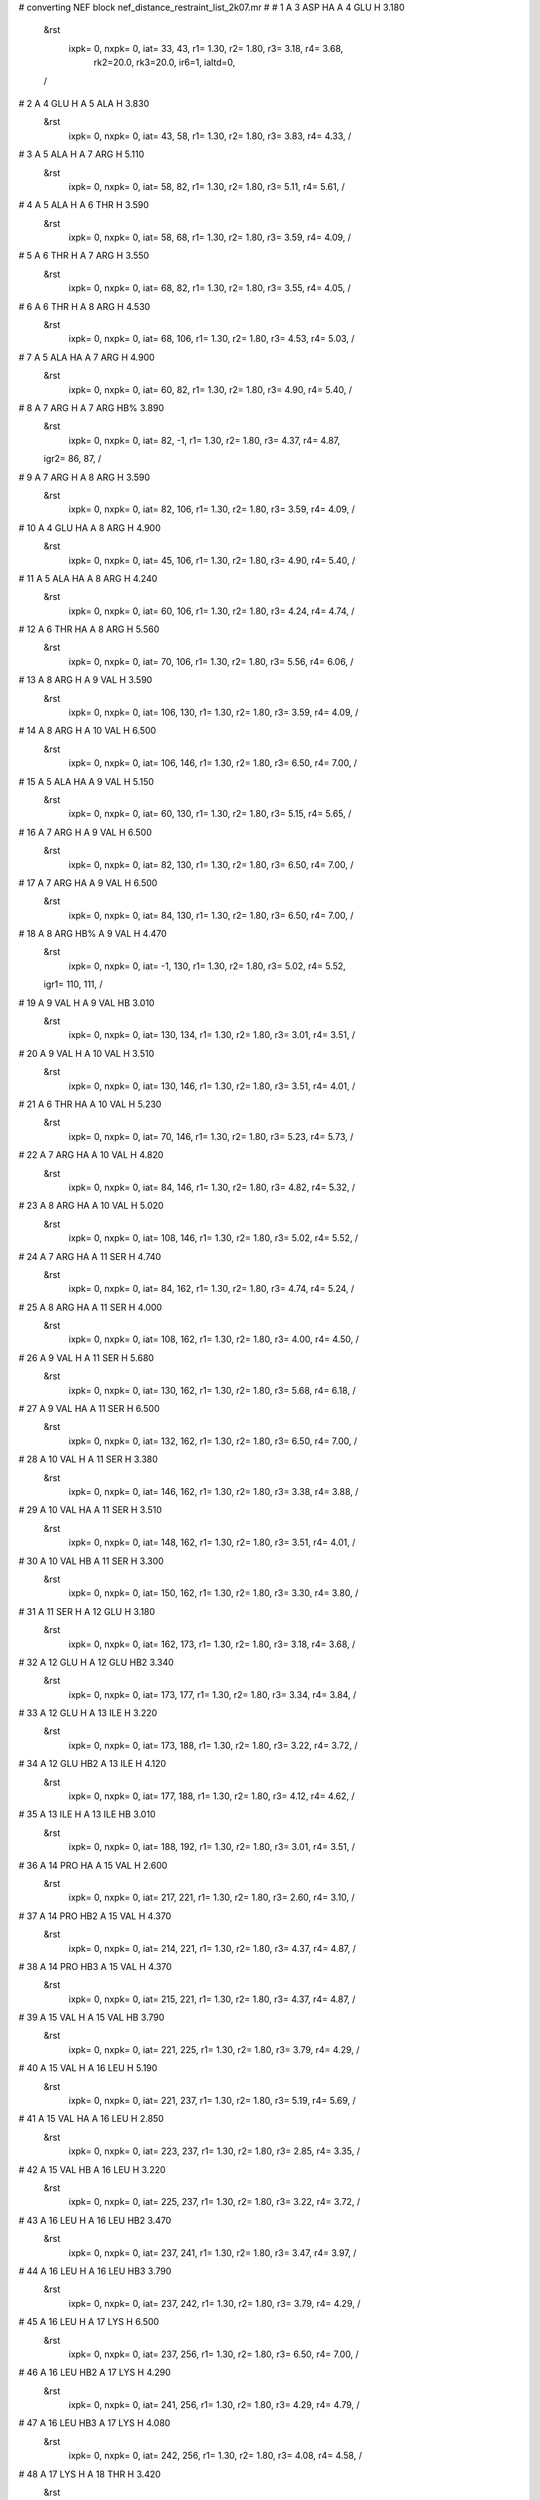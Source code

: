 #  converting NEF block nef_distance_restraint_list_2k07.mr
# 
#  1    A 3 ASP HA     A 4 GLU H        3.180
 &rst
  ixpk= 0, nxpk= 0, iat=  33,  43, r1= 1.30, r2= 1.80, r3= 3.18, r4= 3.68, 
      rk2=20.0, rk3=20.0, ir6=1, ialtd=0,
 /

#  2    A 4 GLU H     A 5 ALA H        3.830
 &rst
  ixpk= 0, nxpk= 0, iat=  43,  58, r1= 1.30, r2= 1.80, r3= 3.83, r4= 4.33,  /

#  3    A 5 ALA H     A 7 ARG H        5.110
 &rst
  ixpk= 0, nxpk= 0, iat=  58,  82, r1= 1.30, r2= 1.80, r3= 5.11, r4= 5.61,  /

#  4    A 5 ALA H     A 6 THR H        3.590
 &rst
  ixpk= 0, nxpk= 0, iat=  58,  68, r1= 1.30, r2= 1.80, r3= 3.59, r4= 4.09,  /

#  5    A 6 THR H     A 7 ARG H        3.550
 &rst
  ixpk= 0, nxpk= 0, iat=  68,  82, r1= 1.30, r2= 1.80, r3= 3.55, r4= 4.05,  /

#  6    A 6 THR H     A 8 ARG H        4.530
 &rst
  ixpk= 0, nxpk= 0, iat=  68, 106, r1= 1.30, r2= 1.80, r3= 4.53, r4= 5.03,  /

#  7    A 5 ALA HA     A 7 ARG H        4.900
 &rst
  ixpk= 0, nxpk= 0, iat=  60,  82, r1= 1.30, r2= 1.80, r3= 4.90, r4= 5.40,  /

#  8    A 7 ARG H     A 7 ARG HB%        3.890
 &rst
  ixpk= 0, nxpk= 0, iat=  82,  -1, r1= 1.30, r2= 1.80, r3= 4.37, r4= 4.87,
 igr2=  86,  87,
 /

#  9    A 7 ARG H     A 8 ARG H        3.590
 &rst
  ixpk= 0, nxpk= 0, iat=  82, 106, r1= 1.30, r2= 1.80, r3= 3.59, r4= 4.09,  /

#  10    A 4 GLU HA     A 8 ARG H        4.900
 &rst
  ixpk= 0, nxpk= 0, iat=  45, 106, r1= 1.30, r2= 1.80, r3= 4.90, r4= 5.40,  /

#  11    A 5 ALA HA     A 8 ARG H        4.240
 &rst
  ixpk= 0, nxpk= 0, iat=  60, 106, r1= 1.30, r2= 1.80, r3= 4.24, r4= 4.74,  /

#  12    A 6 THR HA     A 8 ARG H        5.560
 &rst
  ixpk= 0, nxpk= 0, iat=  70, 106, r1= 1.30, r2= 1.80, r3= 5.56, r4= 6.06,  /

#  13    A 8 ARG H     A 9 VAL H        3.590
 &rst
  ixpk= 0, nxpk= 0, iat= 106, 130, r1= 1.30, r2= 1.80, r3= 3.59, r4= 4.09,  /

#  14    A 8 ARG H     A 10 VAL H        6.500
 &rst
  ixpk= 0, nxpk= 0, iat= 106, 146, r1= 1.30, r2= 1.80, r3= 6.50, r4= 7.00,  /

#  15    A 5 ALA HA     A 9 VAL H        5.150
 &rst
  ixpk= 0, nxpk= 0, iat=  60, 130, r1= 1.30, r2= 1.80, r3= 5.15, r4= 5.65,  /

#  16    A 7 ARG H     A 9 VAL H        6.500
 &rst
  ixpk= 0, nxpk= 0, iat=  82, 130, r1= 1.30, r2= 1.80, r3= 6.50, r4= 7.00,  /

#  17    A 7 ARG HA     A 9 VAL H        6.500
 &rst
  ixpk= 0, nxpk= 0, iat=  84, 130, r1= 1.30, r2= 1.80, r3= 6.50, r4= 7.00,  /

#  18    A 8 ARG HB%     A 9 VAL H        4.470
 &rst
  ixpk= 0, nxpk= 0, iat=  -1, 130, r1= 1.30, r2= 1.80, r3= 5.02, r4= 5.52,
 igr1= 110, 111,
 /

#  19    A 9 VAL H     A 9 VAL HB        3.010
 &rst
  ixpk= 0, nxpk= 0, iat= 130, 134, r1= 1.30, r2= 1.80, r3= 3.01, r4= 3.51,  /

#  20    A 9 VAL H     A 10 VAL H        3.510
 &rst
  ixpk= 0, nxpk= 0, iat= 130, 146, r1= 1.30, r2= 1.80, r3= 3.51, r4= 4.01,  /

#  21    A 6 THR HA     A 10 VAL H        5.230
 &rst
  ixpk= 0, nxpk= 0, iat=  70, 146, r1= 1.30, r2= 1.80, r3= 5.23, r4= 5.73,  /

#  22    A 7 ARG HA     A 10 VAL H        4.820
 &rst
  ixpk= 0, nxpk= 0, iat=  84, 146, r1= 1.30, r2= 1.80, r3= 4.82, r4= 5.32,  /

#  23    A 8 ARG HA     A 10 VAL H        5.020
 &rst
  ixpk= 0, nxpk= 0, iat= 108, 146, r1= 1.30, r2= 1.80, r3= 5.02, r4= 5.52,  /

#  24    A 7 ARG HA     A 11 SER H        4.740
 &rst
  ixpk= 0, nxpk= 0, iat=  84, 162, r1= 1.30, r2= 1.80, r3= 4.74, r4= 5.24,  /

#  25    A 8 ARG HA     A 11 SER H        4.000
 &rst
  ixpk= 0, nxpk= 0, iat= 108, 162, r1= 1.30, r2= 1.80, r3= 4.00, r4= 4.50,  /

#  26    A 9 VAL H     A 11 SER H        5.680
 &rst
  ixpk= 0, nxpk= 0, iat= 130, 162, r1= 1.30, r2= 1.80, r3= 5.68, r4= 6.18,  /

#  27    A 9 VAL HA     A 11 SER H        6.500
 &rst
  ixpk= 0, nxpk= 0, iat= 132, 162, r1= 1.30, r2= 1.80, r3= 6.50, r4= 7.00,  /

#  28    A 10 VAL H     A 11 SER H        3.380
 &rst
  ixpk= 0, nxpk= 0, iat= 146, 162, r1= 1.30, r2= 1.80, r3= 3.38, r4= 3.88,  /

#  29    A 10 VAL HA     A 11 SER H        3.510
 &rst
  ixpk= 0, nxpk= 0, iat= 148, 162, r1= 1.30, r2= 1.80, r3= 3.51, r4= 4.01,  /

#  30    A 10 VAL HB     A 11 SER H        3.300
 &rst
  ixpk= 0, nxpk= 0, iat= 150, 162, r1= 1.30, r2= 1.80, r3= 3.30, r4= 3.80,  /

#  31    A 11 SER H     A 12 GLU H        3.180
 &rst
  ixpk= 0, nxpk= 0, iat= 162, 173, r1= 1.30, r2= 1.80, r3= 3.18, r4= 3.68,  /

#  32    A 12 GLU H     A 12 GLU HB2        3.340
 &rst
  ixpk= 0, nxpk= 0, iat= 173, 177, r1= 1.30, r2= 1.80, r3= 3.34, r4= 3.84,  /

#  33    A 12 GLU H     A 13 ILE H        3.220
 &rst
  ixpk= 0, nxpk= 0, iat= 173, 188, r1= 1.30, r2= 1.80, r3= 3.22, r4= 3.72,  /

#  34    A 12 GLU HB2     A 13 ILE H        4.120
 &rst
  ixpk= 0, nxpk= 0, iat= 177, 188, r1= 1.30, r2= 1.80, r3= 4.12, r4= 4.62,  /

#  35    A 13 ILE H     A 13 ILE HB        3.010
 &rst
  ixpk= 0, nxpk= 0, iat= 188, 192, r1= 1.30, r2= 1.80, r3= 3.01, r4= 3.51,  /

#  36    A 14 PRO HA     A 15 VAL H        2.600
 &rst
  ixpk= 0, nxpk= 0, iat= 217, 221, r1= 1.30, r2= 1.80, r3= 2.60, r4= 3.10,  /

#  37    A 14 PRO HB2     A 15 VAL H        4.370
 &rst
  ixpk= 0, nxpk= 0, iat= 214, 221, r1= 1.30, r2= 1.80, r3= 4.37, r4= 4.87,  /

#  38    A 14 PRO HB3     A 15 VAL H        4.370
 &rst
  ixpk= 0, nxpk= 0, iat= 215, 221, r1= 1.30, r2= 1.80, r3= 4.37, r4= 4.87,  /

#  39    A 15 VAL H     A 15 VAL HB        3.790
 &rst
  ixpk= 0, nxpk= 0, iat= 221, 225, r1= 1.30, r2= 1.80, r3= 3.79, r4= 4.29,  /

#  40    A 15 VAL H     A 16 LEU H        5.190
 &rst
  ixpk= 0, nxpk= 0, iat= 221, 237, r1= 1.30, r2= 1.80, r3= 5.19, r4= 5.69,  /

#  41    A 15 VAL HA     A 16 LEU H        2.850
 &rst
  ixpk= 0, nxpk= 0, iat= 223, 237, r1= 1.30, r2= 1.80, r3= 2.85, r4= 3.35,  /

#  42    A 15 VAL HB     A 16 LEU H        3.220
 &rst
  ixpk= 0, nxpk= 0, iat= 225, 237, r1= 1.30, r2= 1.80, r3= 3.22, r4= 3.72,  /

#  43    A 16 LEU H     A 16 LEU HB2        3.470
 &rst
  ixpk= 0, nxpk= 0, iat= 237, 241, r1= 1.30, r2= 1.80, r3= 3.47, r4= 3.97,  /

#  44    A 16 LEU H     A 16 LEU HB3        3.790
 &rst
  ixpk= 0, nxpk= 0, iat= 237, 242, r1= 1.30, r2= 1.80, r3= 3.79, r4= 4.29,  /

#  45    A 16 LEU H     A 17 LYS H        6.500
 &rst
  ixpk= 0, nxpk= 0, iat= 237, 256, r1= 1.30, r2= 1.80, r3= 6.50, r4= 7.00,  /

#  46    A 16 LEU HB2     A 17 LYS H        4.290
 &rst
  ixpk= 0, nxpk= 0, iat= 241, 256, r1= 1.30, r2= 1.80, r3= 4.29, r4= 4.79,  /

#  47    A 16 LEU HB3     A 17 LYS H        4.080
 &rst
  ixpk= 0, nxpk= 0, iat= 242, 256, r1= 1.30, r2= 1.80, r3= 4.08, r4= 4.58,  /

#  48    A 17 LYS H     A 18 THR H        3.420
 &rst
  ixpk= 0, nxpk= 0, iat= 256, 278, r1= 1.30, r2= 1.80, r3= 3.42, r4= 3.92,  /

#  49    A 18 THR H     A 19 ASN H        6.500
 &rst
  ixpk= 0, nxpk= 0, iat= 278, 292, r1= 1.30, r2= 1.80, r3= 6.50, r4= 7.00,  /

#  50    A 18 THR HA     A 19 ASN H        3.550
 &rst
  ixpk= 0, nxpk= 0, iat= 280, 292, r1= 1.30, r2= 1.80, r3= 3.55, r4= 4.05,  /

#  51    A 18 THR HB     A 19 ASN H        4.980
 &rst
  ixpk= 0, nxpk= 0, iat= 282, 292, r1= 1.30, r2= 1.80, r3= 4.98, r4= 5.48,  /

#  52    A 19 ASN H     A 19 ASN HB2        4.000
 &rst
  ixpk= 0, nxpk= 0, iat= 292, 296, r1= 1.30, r2= 1.80, r3= 4.00, r4= 4.50,  /

#  53    A 19 ASN H     A 20 ALA H        6.290
 &rst
  ixpk= 0, nxpk= 0, iat= 292, 306, r1= 1.30, r2= 1.80, r3= 6.29, r4= 6.79,  /

#  54    A 19 ASN HB3     A 20 ALA H        4.650
 &rst
  ixpk= 0, nxpk= 0, iat= 297, 306, r1= 1.30, r2= 1.80, r3= 4.65, r4= 5.15,  /

#  55    A 19 ASN HB2     A 20 ALA H        6.170
 &rst
  ixpk= 0, nxpk= 0, iat= 296, 306, r1= 1.30, r2= 1.80, r3= 6.17, r4= 6.67,  /

#  56    A 20 ALA H     A 21 GLY H        4.650
 &rst
  ixpk= 0, nxpk= 0, iat= 306, 316, r1= 1.30, r2= 1.80, r3= 4.65, r4= 5.15,  /

#  57    A 22 PRO HB2     A 23 ARG H        4.610
 &rst
  ixpk= 0, nxpk= 0, iat= 330, 337, r1= 1.30, r2= 1.80, r3= 4.61, r4= 5.11,  /

#  58    A 22 PRO HB3     A 23 ARG H        4.610
 &rst
  ixpk= 0, nxpk= 0, iat= 331, 337, r1= 1.30, r2= 1.80, r3= 4.61, r4= 5.11,  /

#  59    A 23 ARG H     A 23 ARG HBx        3.010
 &rst
  ixpk= 0, nxpk= 0, iat= 337,  -1, r1= 1.30, r2= 1.80, r3= 3.38, r4= 3.88,
 igr2= 341, 342,
 /

#  60    A 23 ARG H     A 23 ARG HBy        3.590
 &rst
  ixpk= 0, nxpk= 0, iat= 337,  -1, r1= 1.30, r2= 1.80, r3= 4.03, r4= 4.53,
 igr2= 341, 342,
 /

#  61    A 23 ARG H     A 24 ASP H        3.060
 &rst
  ixpk= 0, nxpk= 0, iat= 337, 361, r1= 1.30, r2= 1.80, r3= 3.06, r4= 3.56,  /

#  62    A 23 ARG HBx     A 24 ASP H        3.830
 &rst
  ixpk= 0, nxpk= 0, iat=  -1, 361, r1= 1.30, r2= 1.80, r3= 4.30, r4= 4.80,
 igr1= 341, 342,
 /

#  63    A 23 ARG HBy     A 24 ASP H        5.060
 &rst
  ixpk= 0, nxpk= 0, iat=  -1, 361, r1= 1.30, r2= 1.80, r3= 5.68, r4= 6.18,
 igr1= 341, 342,
 /

#  64    A 24 ASP H     A 24 ASP HBx        3.790
 &rst
  ixpk= 0, nxpk= 0, iat= 361,  -1, r1= 1.30, r2= 1.80, r3= 4.25, r4= 4.75,
 igr2= 365, 366,
 /

#  65    A 24 ASP H     A 24 ASP HBy        3.790
 &rst
  ixpk= 0, nxpk= 0, iat= 361,  -1, r1= 1.30, r2= 1.80, r3= 4.25, r4= 4.75,
 igr2= 365, 366,
 /

#  66    A 24 ASP H     A 25 ARG H        4.290
 &rst
  ixpk= 0, nxpk= 0, iat= 361, 373, r1= 1.30, r2= 1.80, r3= 4.29, r4= 4.79,  /

#  67    A 24 ASP HA     A 25 ARG H        3.220
 &rst
  ixpk= 0, nxpk= 0, iat= 363, 373, r1= 1.30, r2= 1.80, r3= 3.22, r4= 3.72,  /

#  68    A 24 ASP HBx     A 25 ARG H        4.700
 &rst
  ixpk= 0, nxpk= 0, iat=  -1, 373, r1= 1.30, r2= 1.80, r3= 5.28, r4= 5.78,
 igr1= 365, 366,
 /

#  69    A 24 ASP HBy     A 25 ARG H        4.700
 &rst
  ixpk= 0, nxpk= 0, iat=  -1, 373, r1= 1.30, r2= 1.80, r3= 5.28, r4= 5.78,
 igr1= 365, 366,
 /

#  70    A 25 ARG H     A 25 ARG HB3        3.750
 &rst
  ixpk= 0, nxpk= 0, iat= 373, 378, r1= 1.30, r2= 1.80, r3= 3.75, r4= 4.25,  /

#  71    A 25 ARG H     A 25 ARG HB2        3.420
 &rst
  ixpk= 0, nxpk= 0, iat= 373, 377, r1= 1.30, r2= 1.80, r3= 3.42, r4= 3.92,  /

#  72    A 25 ARG H     A 26 GLU H        3.920
 &rst
  ixpk= 0, nxpk= 0, iat= 373, 397, r1= 1.30, r2= 1.80, r3= 3.92, r4= 4.42,  /

#  73    A 25 ARG H     A 27 LEU H        5.520
 &rst
  ixpk= 0, nxpk= 0, iat= 373, 412, r1= 1.30, r2= 1.80, r3= 5.52, r4= 6.02,  /

#  74    A 24 ASP HA     A 26 GLU H        5.110
 &rst
  ixpk= 0, nxpk= 0, iat= 363, 397, r1= 1.30, r2= 1.80, r3= 5.11, r4= 5.61,  /

#  75    A 26 GLU H     A 27 LEU H        3.100
 &rst
  ixpk= 0, nxpk= 0, iat= 397, 412, r1= 1.30, r2= 1.80, r3= 3.10, r4= 3.60,  /

#  76    A 25 ARG HA     A 27 LEU H        5.640
 &rst
  ixpk= 0, nxpk= 0, iat= 375, 412, r1= 1.30, r2= 1.80, r3= 5.64, r4= 6.14,  /

#  77    A 26 GLU HB%     A 27 LEU H        4.430
 &rst
  ixpk= 0, nxpk= 0, iat=  -1, 412, r1= 1.30, r2= 1.80, r3= 4.97, r4= 5.47,
 igr1= 401, 402,
 /

#  78    A 27 LEU H     A 27 LEU HB2        3.630
 &rst
  ixpk= 0, nxpk= 0, iat= 412, 416, r1= 1.30, r2= 1.80, r3= 3.63, r4= 4.13,  /

#  79    A 27 LEU H     A 27 LEU HB3        3.630
 &rst
  ixpk= 0, nxpk= 0, iat= 412, 417, r1= 1.30, r2= 1.80, r3= 3.63, r4= 4.13,  /

#  80    A 27 LEU H     A 28 TRP H        4.000
 &rst
  ixpk= 0, nxpk= 0, iat= 412, 431, r1= 1.30, r2= 1.80, r3= 4.00, r4= 4.50,  /

#  81    A 27 LEU H     A 29 VAL H        4.780
 &rst
  ixpk= 0, nxpk= 0, iat= 412, 455, r1= 1.30, r2= 1.80, r3= 4.78, r4= 5.28,  /

#  82    A 24 ASP HA     A 28 TRP H        6.210
 &rst
  ixpk= 0, nxpk= 0, iat= 363, 431, r1= 1.30, r2= 1.80, r3= 6.21, r4= 6.71,  /

#  83    A 26 GLU H     A 28 TRP H        5.390
 &rst
  ixpk= 0, nxpk= 0, iat= 397, 431, r1= 1.30, r2= 1.80, r3= 5.39, r4= 5.89,  /

#  84    A 26 GLU HA     A 28 TRP H        4.700
 &rst
  ixpk= 0, nxpk= 0, iat= 399, 431, r1= 1.30, r2= 1.80, r3= 4.70, r4= 5.20,  /

#  85    A 27 LEU HB2     A 28 TRP H        3.750
 &rst
  ixpk= 0, nxpk= 0, iat= 416, 431, r1= 1.30, r2= 1.80, r3= 3.75, r4= 4.25,  /

#  86    A 27 LEU HB3     A 28 TRP H        3.750
 &rst
  ixpk= 0, nxpk= 0, iat= 417, 431, r1= 1.30, r2= 1.80, r3= 3.75, r4= 4.25,  /

#  87    A 28 TRP H     A 28 TRP HB2        3.180
 &rst
  ixpk= 0, nxpk= 0, iat= 431, 435, r1= 1.30, r2= 1.80, r3= 3.18, r4= 3.68,  /

#  88    A 28 TRP H     A 28 TRP HB3        3.180
 &rst
  ixpk= 0, nxpk= 0, iat= 431, 436, r1= 1.30, r2= 1.80, r3= 3.18, r4= 3.68,  /

#  89    A 28 TRP H     A 29 VAL H        3.060
 &rst
  ixpk= 0, nxpk= 0, iat= 431, 455, r1= 1.30, r2= 1.80, r3= 3.06, r4= 3.56,  /

#  90    A 26 GLU HA     A 29 VAL H        3.830
 &rst
  ixpk= 0, nxpk= 0, iat= 399, 455, r1= 1.30, r2= 1.80, r3= 3.83, r4= 4.33,  /

#  91    A 28 TRP HB2     A 29 VAL H        4.040
 &rst
  ixpk= 0, nxpk= 0, iat= 435, 455, r1= 1.30, r2= 1.80, r3= 4.04, r4= 4.54,  /

#  92    A 28 TRP HB3     A 29 VAL H        4.040
 &rst
  ixpk= 0, nxpk= 0, iat= 436, 455, r1= 1.30, r2= 1.80, r3= 4.04, r4= 4.54,  /

#  93    A 29 VAL H     A 29 VAL HB        2.770
 &rst
  ixpk= 0, nxpk= 0, iat= 455, 459, r1= 1.30, r2= 1.80, r3= 2.77, r4= 3.27,  /

#  94    A 29 VAL H     A 31 ARG H        4.980
 &rst
  ixpk= 0, nxpk= 0, iat= 455, 488, r1= 1.30, r2= 1.80, r3= 4.98, r4= 5.48,  /

#  95    A 26 GLU HA     A 30 GLN H        5.880
 &rst
  ixpk= 0, nxpk= 0, iat= 399, 471, r1= 1.30, r2= 1.80, r3= 5.88, r4= 6.38,  /

#  96    A 27 LEU HA     A 30 GLN H        3.510
 &rst
  ixpk= 0, nxpk= 0, iat= 414, 471, r1= 1.30, r2= 1.80, r3= 3.51, r4= 4.01,  /

#  97    A 28 TRP H     A 30 GLN H        4.450
 &rst
  ixpk= 0, nxpk= 0, iat= 431, 471, r1= 1.30, r2= 1.80, r3= 4.45, r4= 4.95,  /

#  98    A 28 TRP HA     A 30 GLN H        5.520
 &rst
  ixpk= 0, nxpk= 0, iat= 433, 471, r1= 1.30, r2= 1.80, r3= 5.52, r4= 6.02,  /

#  99    A 29 VAL H     A 30 GLN H        3.060
 &rst
  ixpk= 0, nxpk= 0, iat= 455, 471, r1= 1.30, r2= 1.80, r3= 3.06, r4= 3.56,  /

#  100    A 30 GLN H     A 30 GLN HB%        3.810
 &rst
  ixpk= 0, nxpk= 0, iat= 471,  -1, r1= 1.30, r2= 1.80, r3= 4.28, r4= 4.78,
 igr2= 475, 476,
 /

#  101    A 30 GLN H     A 31 ARG H        3.100
 &rst
  ixpk= 0, nxpk= 0, iat= 471, 488, r1= 1.30, r2= 1.80, r3= 3.10, r4= 3.60,  /

#  102    A 30 GLN H     A 32 LEU H        4.240
 &rst
  ixpk= 0, nxpk= 0, iat= 471, 512, r1= 1.30, r2= 1.80, r3= 4.24, r4= 4.74,  /

#  103    A 27 LEU HA     A 31 ARG H        5.800
 &rst
  ixpk= 0, nxpk= 0, iat= 414, 488, r1= 1.30, r2= 1.80, r3= 5.80, r4= 6.30,  /

#  104    A 28 TRP HA     A 31 ARG H        4.610
 &rst
  ixpk= 0, nxpk= 0, iat= 433, 488, r1= 1.30, r2= 1.80, r3= 4.61, r4= 5.11,  /

#  105    A 29 VAL HA     A 31 ARG H        6.170
 &rst
  ixpk= 0, nxpk= 0, iat= 457, 488, r1= 1.30, r2= 1.80, r3= 6.17, r4= 6.67,  /

#  106    A 31 ARG H     A 31 ARG HBy        3.920
 &rst
  ixpk= 0, nxpk= 0, iat= 488,  -1, r1= 1.30, r2= 1.80, r3= 4.40, r4= 4.90,
 igr2= 492, 493,
 /

#  107    A 31 ARG H     A 31 ARG HBx        3.790
 &rst
  ixpk= 0, nxpk= 0, iat= 488,  -1, r1= 1.30, r2= 1.80, r3= 4.25, r4= 4.75,
 igr2= 492, 493,
 /

#  108    A 31 ARG H     A 32 LEU H        3.550
 &rst
  ixpk= 0, nxpk= 0, iat= 488, 512, r1= 1.30, r2= 1.80, r3= 3.55, r4= 4.05,  /

#  109    A 28 TRP HA     A 32 LEU H        6.250
 &rst
  ixpk= 0, nxpk= 0, iat= 433, 512, r1= 1.30, r2= 1.80, r3= 6.25, r4= 6.75,  /

#  110    A 30 GLN HA     A 32 LEU H        5.190
 &rst
  ixpk= 0, nxpk= 0, iat= 473, 512, r1= 1.30, r2= 1.80, r3= 5.19, r4= 5.69,  /

#  111    A 31 ARG HBy     A 32 LEU H        4.370
 &rst
  ixpk= 0, nxpk= 0, iat=  -1, 512, r1= 1.30, r2= 1.80, r3= 4.91, r4= 5.41,
 igr1= 492, 493,
 /

#  112    A 31 ARG HBx     A 32 LEU H        4.370
 &rst
  ixpk= 0, nxpk= 0, iat=  -1, 512, r1= 1.30, r2= 1.80, r3= 4.91, r4= 5.41,
 igr1= 492, 493,
 /

#  113    A 29 VAL HA     A 33 LYS H        4.570
 &rst
  ixpk= 0, nxpk= 0, iat= 457, 531, r1= 1.30, r2= 1.80, r3= 4.57, r4= 5.07,  /

#  114    A 30 GLN HA     A 33 LYS H        4.040
 &rst
  ixpk= 0, nxpk= 0, iat= 473, 531, r1= 1.30, r2= 1.80, r3= 4.04, r4= 4.54,  /

#  115    A 31 ARG H     A 33 LYS H        4.570
 &rst
  ixpk= 0, nxpk= 0, iat= 488, 531, r1= 1.30, r2= 1.80, r3= 4.57, r4= 5.07,  /

#  116    A 31 ARG HA     A 33 LYS H        6.500
 &rst
  ixpk= 0, nxpk= 0, iat= 490, 531, r1= 1.30, r2= 1.80, r3= 6.50, r4= 7.00,  /

#  117    A 32 LEU H     A 33 LYS H        3.300
 &rst
  ixpk= 0, nxpk= 0, iat= 512, 531, r1= 1.30, r2= 1.80, r3= 3.30, r4= 3.80,  /

#  118    A 32 LEU HBy     A 33 LYS H        3.510
 &rst
  ixpk= 0, nxpk= 0, iat=  -1, 531, r1= 1.30, r2= 1.80, r3= 3.94, r4= 4.44,
 igr1= 516, 517,
 /

#  119    A 33 LYS H     A 33 LYS HB%        3.850
 &rst
  ixpk= 0, nxpk= 0, iat= 531,  -1, r1= 1.30, r2= 1.80, r3= 4.32, r4= 4.82,
 igr2= 535, 536,
 /

#  120    A 33 LYS H     A 34 GLU H        3.060
 &rst
  ixpk= 0, nxpk= 0, iat= 531, 553, r1= 1.30, r2= 1.80, r3= 3.06, r4= 3.56,  /

#  121    A 30 GLN HA     A 34 GLU H        5.520
 &rst
  ixpk= 0, nxpk= 0, iat= 473, 553, r1= 1.30, r2= 1.80, r3= 5.52, r4= 6.02,  /

#  122    A 31 ARG HA     A 34 GLU H        4.610
 &rst
  ixpk= 0, nxpk= 0, iat= 490, 553, r1= 1.30, r2= 1.80, r3= 4.61, r4= 5.11,  /

#  123    A 32 LEU H     A 34 GLU H        4.780
 &rst
  ixpk= 0, nxpk= 0, iat= 512, 553, r1= 1.30, r2= 1.80, r3= 4.78, r4= 5.28,  /

#  124    A 32 LEU HA     A 34 GLU H        6.170
 &rst
  ixpk= 0, nxpk= 0, iat= 514, 553, r1= 1.30, r2= 1.80, r3= 6.17, r4= 6.67,  /

#  125    A 33 LYS HB%     A 34 GLU H        4.470
 &rst
  ixpk= 0, nxpk= 0, iat=  -1, 553, r1= 1.30, r2= 1.80, r3= 5.02, r4= 5.52,
 igr1= 535, 536,
 /

#  126    A 34 GLU H     A 34 GLU HB3        3.590
 &rst
  ixpk= 0, nxpk= 0, iat= 553, 558, r1= 1.30, r2= 1.80, r3= 3.59, r4= 4.09,  /

#  127    A 34 GLU H     A 34 GLU HB2        2.970
 &rst
  ixpk= 0, nxpk= 0, iat= 553, 557, r1= 1.30, r2= 1.80, r3= 2.97, r4= 3.47,  /

#  128    A 34 GLU H     A 36 TYR H        5.230
 &rst
  ixpk= 0, nxpk= 0, iat= 553, 583, r1= 1.30, r2= 1.80, r3= 5.23, r4= 5.73,  /

#  129    A 32 LEU HA     A 35 GLU H        3.830
 &rst
  ixpk= 0, nxpk= 0, iat= 514, 568, r1= 1.30, r2= 1.80, r3= 3.83, r4= 4.33,  /

#  130    A 33 LYS H     A 35 GLU H        4.820
 &rst
  ixpk= 0, nxpk= 0, iat= 531, 568, r1= 1.30, r2= 1.80, r3= 4.82, r4= 5.32,  /

#  131    A 33 LYS HA     A 35 GLU H        5.230
 &rst
  ixpk= 0, nxpk= 0, iat= 533, 568, r1= 1.30, r2= 1.80, r3= 5.23, r4= 5.73,  /

#  132    A 34 GLU H     A 35 GLU H        3.180
 &rst
  ixpk= 0, nxpk= 0, iat= 553, 568, r1= 1.30, r2= 1.80, r3= 3.18, r4= 3.68,  /

#  133    A 34 GLU HB3     A 35 GLU H        3.960
 &rst
  ixpk= 0, nxpk= 0, iat= 558, 568, r1= 1.30, r2= 1.80, r3= 3.96, r4= 4.46,  /

#  134    A 34 GLU HB2     A 35 GLU H        3.140
 &rst
  ixpk= 0, nxpk= 0, iat= 557, 568, r1= 1.30, r2= 1.80, r3= 3.14, r4= 3.64,  /

#  135    A 35 GLU H     A 36 TYR H        3.260
 &rst
  ixpk= 0, nxpk= 0, iat= 568, 583, r1= 1.30, r2= 1.80, r3= 3.26, r4= 3.76,  /

#  136    A 35 GLU H     A 37 GLN H        4.530
 &rst
  ixpk= 0, nxpk= 0, iat= 568, 604, r1= 1.30, r2= 1.80, r3= 4.53, r4= 5.03,  /

#  137    A 32 LEU HA     A 36 TYR H        4.160
 &rst
  ixpk= 0, nxpk= 0, iat= 514, 583, r1= 1.30, r2= 1.80, r3= 4.16, r4= 4.66,  /

#  138    A 33 LYS HA     A 36 TYR H        3.920
 &rst
  ixpk= 0, nxpk= 0, iat= 533, 583, r1= 1.30, r2= 1.80, r3= 3.92, r4= 4.42,  /

#  139    A 34 GLU HA     A 36 TYR H        5.800
 &rst
  ixpk= 0, nxpk= 0, iat= 555, 583, r1= 1.30, r2= 1.80, r3= 5.80, r4= 6.30,  /

#  140    A 35 GLU HB2     A 36 TYR H        4.120
 &rst
  ixpk= 0, nxpk= 0, iat= 572, 583, r1= 1.30, r2= 1.80, r3= 4.12, r4= 4.62,  /

#  141    A 35 GLU HB3     A 36 TYR H        4.120
 &rst
  ixpk= 0, nxpk= 0, iat= 573, 583, r1= 1.30, r2= 1.80, r3= 4.12, r4= 4.62,  /

#  142    A 36 TYR H     A 36 TYR HB2        2.890
 &rst
  ixpk= 0, nxpk= 0, iat= 583, 587, r1= 1.30, r2= 1.80, r3= 2.89, r4= 3.39,  /

#  143    A 36 TYR H     A 36 TYR HB3        3.550
 &rst
  ixpk= 0, nxpk= 0, iat= 583, 588, r1= 1.30, r2= 1.80, r3= 3.55, r4= 4.05,  /

#  144    A 33 LYS HA     A 37 GLN H        4.860
 &rst
  ixpk= 0, nxpk= 0, iat= 533, 604, r1= 1.30, r2= 1.80, r3= 4.86, r4= 5.36,  /

#  145    A 35 GLU HA     A 37 GLN H        6.500
 &rst
  ixpk= 0, nxpk= 0, iat= 570, 604, r1= 1.30, r2= 1.80, r3= 6.50, r4= 7.00,  /

#  146    A 36 TYR H     A 37 GLN H        3.140
 &rst
  ixpk= 0, nxpk= 0, iat= 583, 604, r1= 1.30, r2= 1.80, r3= 3.14, r4= 3.64,  /

#  147    A 36 TYR HB2     A 37 GLN H        3.380
 &rst
  ixpk= 0, nxpk= 0, iat= 587, 604, r1= 1.30, r2= 1.80, r3= 3.38, r4= 3.88,  /

#  148    A 36 TYR HB3     A 37 GLN H        3.920
 &rst
  ixpk= 0, nxpk= 0, iat= 588, 604, r1= 1.30, r2= 1.80, r3= 3.92, r4= 4.42,  /

#  149    A 37 GLN H     A 37 GLN HBx        2.970
 &rst
  ixpk= 0, nxpk= 0, iat= 604,  -1, r1= 1.30, r2= 1.80, r3= 3.33, r4= 3.83,
 igr2= 608, 609,
 /

#  150    A 34 GLU HA     A 38 SER H        6.010
 &rst
  ixpk= 0, nxpk= 0, iat= 555, 621, r1= 1.30, r2= 1.80, r3= 6.01, r4= 6.51,  /

#  151    A 35 GLU HA     A 38 SER H        4.330
 &rst
  ixpk= 0, nxpk= 0, iat= 570, 621, r1= 1.30, r2= 1.80, r3= 4.33, r4= 4.83,  /

#  152    A 36 TYR H     A 38 SER H        4.450
 &rst
  ixpk= 0, nxpk= 0, iat= 583, 621, r1= 1.30, r2= 1.80, r3= 4.45, r4= 4.95,  /

#  153    A 36 TYR HA     A 38 SER H        4.820
 &rst
  ixpk= 0, nxpk= 0, iat= 585, 621, r1= 1.30, r2= 1.80, r3= 4.82, r4= 5.32,  /

#  154    A 37 GLN H     A 38 SER H        3.750
 &rst
  ixpk= 0, nxpk= 0, iat= 604, 621, r1= 1.30, r2= 1.80, r3= 3.75, r4= 4.25,  /

#  155    A 37 GLN HBy     A 38 SER H        3.470
 &rst
  ixpk= 0, nxpk= 0, iat=  -1, 621, r1= 1.30, r2= 1.80, r3= 3.89, r4= 4.39,
 igr1= 608, 609,
 /

#  156    A 37 GLN HBx     A 38 SER H        3.340
 &rst
  ixpk= 0, nxpk= 0, iat=  -1, 621, r1= 1.30, r2= 1.80, r3= 3.75, r4= 4.25,
 igr1= 608, 609,
 /

#  157    A 38 SER H     A 39 LEU H        3.060
 &rst
  ixpk= 0, nxpk= 0, iat= 621, 632, r1= 1.30, r2= 1.80, r3= 3.06, r4= 3.56,  /

#  158    A 37 GLN H     A 39 LEU H        4.450
 &rst
  ixpk= 0, nxpk= 0, iat= 604, 632, r1= 1.30, r2= 1.80, r3= 4.45, r4= 4.95,  /

#  159    A 37 GLN HA     A 39 LEU H        6.170
 &rst
  ixpk= 0, nxpk= 0, iat= 606, 632, r1= 1.30, r2= 1.80, r3= 6.17, r4= 6.67,  /

#  160    A 39 LEU H     A 39 LEU HB2        3.220
 &rst
  ixpk= 0, nxpk= 0, iat= 632, 636, r1= 1.30, r2= 1.80, r3= 3.22, r4= 3.72,  /

#  161    A 36 TYR HA     A 40 ILE H        4.450
 &rst
  ixpk= 0, nxpk= 0, iat= 585, 651, r1= 1.30, r2= 1.80, r3= 4.45, r4= 4.95,  /

#  162    A 38 SER H     A 40 ILE H        4.450
 &rst
  ixpk= 0, nxpk= 0, iat= 621, 651, r1= 1.30, r2= 1.80, r3= 4.45, r4= 4.95,  /

#  163    A 38 SER HA     A 40 ILE H        5.760
 &rst
  ixpk= 0, nxpk= 0, iat= 623, 651, r1= 1.30, r2= 1.80, r3= 5.76, r4= 6.26,  /

#  164    A 39 LEU H     A 40 ILE H        3.260
 &rst
  ixpk= 0, nxpk= 0, iat= 632, 651, r1= 1.30, r2= 1.80, r3= 3.26, r4= 3.76,  /

#  165    A 39 LEU HB3     A 40 ILE H        3.590
 &rst
  ixpk= 0, nxpk= 0, iat= 637, 651, r1= 1.30, r2= 1.80, r3= 3.59, r4= 4.09,  /

#  166    A 39 LEU HB2     A 40 ILE H        3.420
 &rst
  ixpk= 0, nxpk= 0, iat= 636, 651, r1= 1.30, r2= 1.80, r3= 3.42, r4= 3.92,  /

#  167    A 40 ILE H     A 40 ILE HB        2.890
 &rst
  ixpk= 0, nxpk= 0, iat= 651, 655, r1= 1.30, r2= 1.80, r3= 2.89, r4= 3.39,  /

#  168    A 40 ILE H     A 42 TYR H        5.020
 &rst
  ixpk= 0, nxpk= 0, iat= 651, 694, r1= 1.30, r2= 1.80, r3= 5.02, r4= 5.52,  /

#  169    A 37 GLN HA     A 41 ARG H        4.240
 &rst
  ixpk= 0, nxpk= 0, iat= 606, 670, r1= 1.30, r2= 1.80, r3= 4.24, r4= 4.74,  /

#  170    A 38 SER HA     A 41 ARG H        4.570
 &rst
  ixpk= 0, nxpk= 0, iat= 623, 670, r1= 1.30, r2= 1.80, r3= 4.57, r4= 5.07,  /

#  171    A 39 LEU H     A 41 ARG H        4.980
 &rst
  ixpk= 0, nxpk= 0, iat= 632, 670, r1= 1.30, r2= 1.80, r3= 4.98, r4= 5.48,  /

#  172    A 40 ILE H     A 41 ARG H        3.300
 &rst
  ixpk= 0, nxpk= 0, iat= 651, 670, r1= 1.30, r2= 1.80, r3= 3.30, r4= 3.80,  /

#  173    A 41 ARG H     A 41 ARG HBx        2.930
 &rst
  ixpk= 0, nxpk= 0, iat= 670,  -1, r1= 1.30, r2= 1.80, r3= 3.29, r4= 3.79,
 igr2= 674, 675,
 /

#  174    A 41 ARG H     A 42 TYR H        3.380
 &rst
  ixpk= 0, nxpk= 0, iat= 670, 694, r1= 1.30, r2= 1.80, r3= 3.38, r4= 3.88,  /

#  175    A 38 SER HA     A 42 TYR H        5.020
 &rst
  ixpk= 0, nxpk= 0, iat= 623, 694, r1= 1.30, r2= 1.80, r3= 5.02, r4= 5.52,  /

#  176    A 40 ILE HA     A 42 TYR H        6.050
 &rst
  ixpk= 0, nxpk= 0, iat= 653, 694, r1= 1.30, r2= 1.80, r3= 6.05, r4= 6.55,  /

#  177    A 41 ARG HBy     A 42 TYR H        3.920
 &rst
  ixpk= 0, nxpk= 0, iat=  -1, 694, r1= 1.30, r2= 1.80, r3= 4.40, r4= 4.90,
 igr1= 674, 675,
 /

#  178    A 41 ARG HBx     A 42 TYR H        4.240
 &rst
  ixpk= 0, nxpk= 0, iat=  -1, 694, r1= 1.30, r2= 1.80, r3= 4.76, r4= 5.26,
 igr1= 674, 675,
 /

#  179    A 42 TYR H     A 44 GLU H        5.270
 &rst
  ixpk= 0, nxpk= 0, iat= 694, 731, r1= 1.30, r2= 1.80, r3= 5.27, r4= 5.77,  /

#  180    A 39 LEU HA     A 43 VAL H        5.150
 &rst
  ixpk= 0, nxpk= 0, iat= 634, 715, r1= 1.30, r2= 1.80, r3= 5.15, r4= 5.65,  /

#  181    A 40 ILE HA     A 43 VAL H        3.830
 &rst
  ixpk= 0, nxpk= 0, iat= 653, 715, r1= 1.30, r2= 1.80, r3= 3.83, r4= 4.33,  /

#  182    A 41 ARG H     A 43 VAL H        6.500
 &rst
  ixpk= 0, nxpk= 0, iat= 670, 715, r1= 1.30, r2= 1.80, r3= 6.50, r4= 7.00,  /

#  183    A 41 ARG HA     A 43 VAL H        5.760
 &rst
  ixpk= 0, nxpk= 0, iat= 672, 715, r1= 1.30, r2= 1.80, r3= 5.76, r4= 6.26,  /

#  184    A 42 TYR H     A 43 VAL H        3.380
 &rst
  ixpk= 0, nxpk= 0, iat= 694, 715, r1= 1.30, r2= 1.80, r3= 3.38, r4= 3.88,  /

#  185    A 43 VAL H     A 43 VAL HB        3.010
 &rst
  ixpk= 0, nxpk= 0, iat= 715, 719, r1= 1.30, r2= 1.80, r3= 3.01, r4= 3.51,  /

#  186    A 43 VAL H     A 44 GLU H        3.380
 &rst
  ixpk= 0, nxpk= 0, iat= 715, 731, r1= 1.30, r2= 1.80, r3= 3.38, r4= 3.88,  /

#  187    A 40 ILE HA     A 44 GLU H        4.980
 &rst
  ixpk= 0, nxpk= 0, iat= 653, 731, r1= 1.30, r2= 1.80, r3= 4.98, r4= 5.48,  /

#  188    A 44 GLU H     A 44 GLU HBx        3.260
 &rst
  ixpk= 0, nxpk= 0, iat= 731,  -1, r1= 1.30, r2= 1.80, r3= 3.66, r4= 4.16,
 igr2= 735, 736,
 /

#  189    A 44 GLU H     A 46 ASN H        5.720
 &rst
  ixpk= 0, nxpk= 0, iat= 731, 760, r1= 1.30, r2= 1.80, r3= 5.72, r4= 6.22,  /

#  190    A 41 ARG HA     A 45 ASN H        4.290
 &rst
  ixpk= 0, nxpk= 0, iat= 672, 746, r1= 1.30, r2= 1.80, r3= 4.29, r4= 4.79,  /

#  191    A 42 TYR HA     A 45 ASN H        4.820
 &rst
  ixpk= 0, nxpk= 0, iat= 696, 746, r1= 1.30, r2= 1.80, r3= 4.82, r4= 5.32,  /

#  192    A 43 VAL H     A 45 ASN H        6.500
 &rst
  ixpk= 0, nxpk= 0, iat= 715, 746, r1= 1.30, r2= 1.80, r3= 6.50, r4= 7.00,  /

#  193    A 43 VAL HA     A 45 ASN H        4.780
 &rst
  ixpk= 0, nxpk= 0, iat= 717, 746, r1= 1.30, r2= 1.80, r3= 4.78, r4= 5.28,  /

#  194    A 44 GLU H     A 45 ASN H        3.710
 &rst
  ixpk= 0, nxpk= 0, iat= 731, 746, r1= 1.30, r2= 1.80, r3= 3.71, r4= 4.21,  /

#  195    A 44 GLU HBx     A 45 ASN H        3.300
 &rst
  ixpk= 0, nxpk= 0, iat=  -1, 746, r1= 1.30, r2= 1.80, r3= 3.70, r4= 4.20,
 igr1= 735, 736,
 /

#  196    A 44 GLU HBy     A 45 ASN H        3.550
 &rst
  ixpk= 0, nxpk= 0, iat=  -1, 746, r1= 1.30, r2= 1.80, r3= 3.98, r4= 4.48,
 igr1= 735, 736,
 /

#  197    A 45 ASN H     A 45 ASN HBy        3.550
 &rst
  ixpk= 0, nxpk= 0, iat= 746,  -1, r1= 1.30, r2= 1.80, r3= 3.98, r4= 4.48,
 igr2= 750, 751,
 /

#  198    A 45 ASN H     A 45 ASN HBx        3.180
 &rst
  ixpk= 0, nxpk= 0, iat= 746,  -1, r1= 1.30, r2= 1.80, r3= 3.57, r4= 4.07,
 igr2= 750, 751,
 /

#  199    A 43 VAL HA     A 46 ASN H        3.750
 &rst
  ixpk= 0, nxpk= 0, iat= 717, 760, r1= 1.30, r2= 1.80, r3= 3.75, r4= 4.25,  /

#  200    A 44 GLU HA     A 46 ASN H        6.290
 &rst
  ixpk= 0, nxpk= 0, iat= 733, 760, r1= 1.30, r2= 1.80, r3= 6.29, r4= 6.79,  /

#  201    A 45 ASN H     A 46 ASN H        3.220
 &rst
  ixpk= 0, nxpk= 0, iat= 746, 760, r1= 1.30, r2= 1.80, r3= 3.22, r4= 3.72,  /

#  202    A 45 ASN HBy     A 46 ASN H        3.630
 &rst
  ixpk= 0, nxpk= 0, iat=  -1, 760, r1= 1.30, r2= 1.80, r3= 4.07, r4= 4.57,
 igr1= 750, 751,
 /

#  203    A 45 ASN HBx     A 46 ASN H        3.630
 &rst
  ixpk= 0, nxpk= 0, iat=  -1, 760, r1= 1.30, r2= 1.80, r3= 4.07, r4= 4.57,
 igr1= 750, 751,
 /

#  204    A 46 ASN H     A 47 LYS H        3.140
 &rst
  ixpk= 0, nxpk= 0, iat= 760, 774, r1= 1.30, r2= 1.80, r3= 3.14, r4= 3.64,  /

#  205    A 46 ASN H     A 48 ASN H        5.230
 &rst
  ixpk= 0, nxpk= 0, iat= 760, 796, r1= 1.30, r2= 1.80, r3= 5.23, r4= 5.73,  /

#  206    A 43 VAL HA     A 47 LYS H        4.450
 &rst
  ixpk= 0, nxpk= 0, iat= 717, 774, r1= 1.30, r2= 1.80, r3= 4.45, r4= 4.95,  /

#  207    A 44 GLU HA     A 47 LYS H        4.240
 &rst
  ixpk= 0, nxpk= 0, iat= 733, 774, r1= 1.30, r2= 1.80, r3= 4.24, r4= 4.74,  /

#  208    A 45 ASN H     A 47 LYS H        6.500
 &rst
  ixpk= 0, nxpk= 0, iat= 746, 774, r1= 1.30, r2= 1.80, r3= 6.50, r4= 7.00,  /

#  209    A 44 GLU HA     A 48 ASN H        4.650
 &rst
  ixpk= 0, nxpk= 0, iat= 733, 796, r1= 1.30, r2= 1.80, r3= 4.65, r4= 5.15,  /

#  210    A 46 ASN HA     A 48 ASN H        5.310
 &rst
  ixpk= 0, nxpk= 0, iat= 762, 796, r1= 1.30, r2= 1.80, r3= 5.31, r4= 5.81,  /

#  211    A 47 LYS H     A 48 ASN H        3.220
 &rst
  ixpk= 0, nxpk= 0, iat= 774, 796, r1= 1.30, r2= 1.80, r3= 3.22, r4= 3.72,  /

#  212    A 47 LYS HB%     A 48 ASN H        4.350
 &rst
  ixpk= 0, nxpk= 0, iat=  -1, 796, r1= 1.30, r2= 1.80, r3= 4.88, r4= 5.38,
 igr1= 778, 779,
 /

#  213    A 48 ASN H     A 48 ASN HB%        3.810
 &rst
  ixpk= 0, nxpk= 0, iat= 796,  -1, r1= 1.30, r2= 1.80, r3= 4.28, r4= 4.78,
 igr2= 800, 801,
 /

#  214    A 48 ASN H     A 49 ALA H        2.930
 &rst
  ixpk= 0, nxpk= 0, iat= 796, 810, r1= 1.30, r2= 1.80, r3= 2.93, r4= 3.43,  /

#  215    A 48 ASN HB%     A 49 ALA H        4.270
 &rst
  ixpk= 0, nxpk= 0, iat=  -1, 810, r1= 1.30, r2= 1.80, r3= 4.79, r4= 5.29,
 igr1= 800, 801,
 /

#  216    A 49 ALA H     A 50 ASP H        2.850
 &rst
  ixpk= 0, nxpk= 0, iat= 810, 820, r1= 1.30, r2= 1.80, r3= 2.85, r4= 3.35,  /

#  217    A 49 ALA HA     A 50 ASP H        3.300
 &rst
  ixpk= 0, nxpk= 0, iat= 812, 820, r1= 1.30, r2= 1.80, r3= 3.30, r4= 3.80,  /

#  218    A 50 ASP H     A 50 ASP HA        2.560
 &rst
  ixpk= 0, nxpk= 0, iat= 820, 822, r1= 1.30, r2= 1.80, r3= 2.56, r4= 3.06,  /

#  219    A 50 ASP H     A 50 ASP HB2        3.380
 &rst
  ixpk= 0, nxpk= 0, iat= 820, 824, r1= 1.30, r2= 1.80, r3= 3.38, r4= 3.88,  /

#  220    A 50 ASP H     A 51 ASN H        3.180
 &rst
  ixpk= 0, nxpk= 0, iat= 820, 832, r1= 1.30, r2= 1.80, r3= 3.18, r4= 3.68,  /

#  221    A 50 ASP HA     A 51 ASN H        3.300
 &rst
  ixpk= 0, nxpk= 0, iat= 822, 832, r1= 1.30, r2= 1.80, r3= 3.30, r4= 3.80,  /

#  222    A 50 ASP HB2     A 51 ASN H        4.610
 &rst
  ixpk= 0, nxpk= 0, iat= 824, 832, r1= 1.30, r2= 1.80, r3= 4.61, r4= 5.11,  /

#  223    A 50 ASP HB3     A 51 ASN H        4.240
 &rst
  ixpk= 0, nxpk= 0, iat= 825, 832, r1= 1.30, r2= 1.80, r3= 4.24, r4= 4.74,  /

#  224    A 51 ASN H     A 51 ASN HBx        3.470
 &rst
  ixpk= 0, nxpk= 0, iat= 832,  -1, r1= 1.30, r2= 1.80, r3= 3.89, r4= 4.39,
 igr2= 836, 837,
 /

#  225    A 51 ASN H     A 51 ASN HBy        3.470
 &rst
  ixpk= 0, nxpk= 0, iat= 832,  -1, r1= 1.30, r2= 1.80, r3= 3.89, r4= 4.39,
 igr2= 836, 837,
 /

#  226    A 51 ASN H     A 52 ASP H        6.500
 &rst
  ixpk= 0, nxpk= 0, iat= 832, 846, r1= 1.30, r2= 1.80, r3= 6.50, r4= 7.00,  /

#  227    A 51 ASN HBx     A 52 ASP H        6.500
 &rst
  ixpk= 0, nxpk= 0, iat=  -1, 846, r1= 1.30, r2= 1.80, r3= 7.30, r4= 7.80,
 igr1= 836, 837,
 /

#  228    A 52 ASP H     A 52 ASP HB2        3.670
 &rst
  ixpk= 0, nxpk= 0, iat= 846, 850, r1= 1.30, r2= 1.80, r3= 3.67, r4= 4.17,  /

#  229    A 52 ASP H     A 52 ASP HB3        3.670
 &rst
  ixpk= 0, nxpk= 0, iat= 846, 851, r1= 1.30, r2= 1.80, r3= 3.67, r4= 4.17,  /

#  230    A 52 ASP H     A 53 TRP H        6.460
 &rst
  ixpk= 0, nxpk= 0, iat= 846, 858, r1= 1.30, r2= 1.80, r3= 6.46, r4= 6.96,  /

#  231    A 52 ASP HA     A 53 TRP H        3.260
 &rst
  ixpk= 0, nxpk= 0, iat= 848, 858, r1= 1.30, r2= 1.80, r3= 3.26, r4= 3.76,  /

#  232    A 52 ASP HB2     A 53 TRP H        5.600
 &rst
  ixpk= 0, nxpk= 0, iat= 850, 858, r1= 1.30, r2= 1.80, r3= 5.60, r4= 6.10,  /

#  233    A 52 ASP HB3     A 53 TRP H        5.600
 &rst
  ixpk= 0, nxpk= 0, iat= 851, 858, r1= 1.30, r2= 1.80, r3= 5.60, r4= 6.10,  /

#  234    A 53 TRP H     A 54 PHE H        4.080
 &rst
  ixpk= 0, nxpk= 0, iat= 858, 882, r1= 1.30, r2= 1.80, r3= 4.08, r4= 4.58,  /

#  235    A 54 PHE H     A 55 ARG H        5.880
 &rst
  ixpk= 0, nxpk= 0, iat= 882, 902, r1= 1.30, r2= 1.80, r3= 5.88, r4= 6.38,  /

#  236    A 54 PHE HA     A 55 ARG H        3.300
 &rst
  ixpk= 0, nxpk= 0, iat= 884, 902, r1= 1.30, r2= 1.80, r3= 3.30, r4= 3.80,  /

#  237    A 54 PHE HBy     A 55 ARG H        4.200
 &rst
  ixpk= 0, nxpk= 0, iat=  -1, 902, r1= 1.30, r2= 1.80, r3= 4.71, r4= 5.21,
 igr1= 886, 887,
 /

#  238    A 55 ARG H     A 56 LEU H        6.090
 &rst
  ixpk= 0, nxpk= 0, iat= 902, 926, r1= 1.30, r2= 1.80, r3= 6.09, r4= 6.59,  /

#  239    A 55 ARG HA     A 56 LEU H        2.560
 &rst
  ixpk= 0, nxpk= 0, iat= 904, 926, r1= 1.30, r2= 1.80, r3= 2.56, r4= 3.06,  /

#  240    A 56 LEU H     A 56 LEU HBx        4.000
 &rst
  ixpk= 0, nxpk= 0, iat= 926,  -1, r1= 1.30, r2= 1.80, r3= 4.49, r4= 4.99,
 igr2= 930, 931,
 /

#  241    A 56 LEU H     A 56 LEU HBy        4.000
 &rst
  ixpk= 0, nxpk= 0, iat= 926,  -1, r1= 1.30, r2= 1.80, r3= 4.49, r4= 4.99,
 igr2= 930, 931,
 /

#  242    A 56 LEU H     A 57 GLU H        5.470
 &rst
  ixpk= 0, nxpk= 0, iat= 926, 945, r1= 1.30, r2= 1.80, r3= 5.47, r4= 5.97,  /

#  243    A 56 LEU HA     A 57 GLU H        2.690
 &rst
  ixpk= 0, nxpk= 0, iat= 928, 945, r1= 1.30, r2= 1.80, r3= 2.69, r4= 3.19,  /

#  244    A 56 LEU HBy     A 57 GLU H        5.060
 &rst
  ixpk= 0, nxpk= 0, iat=  -1, 945, r1= 1.30, r2= 1.80, r3= 5.68, r4= 6.18,
 igr1= 930, 931,
 /

#  245    A 57 GLU H     A 57 GLU HB2        3.380
 &rst
  ixpk= 0, nxpk= 0, iat= 945, 949, r1= 1.30, r2= 1.80, r3= 3.38, r4= 3.88,  /

#  246    A 57 GLU H     A 57 GLU HB3        3.960
 &rst
  ixpk= 0, nxpk= 0, iat= 945, 950, r1= 1.30, r2= 1.80, r3= 3.96, r4= 4.46,  /

#  247    A 57 GLU H     A 58 SER H        6.500
 &rst
  ixpk= 0, nxpk= 0, iat= 945, 960, r1= 1.30, r2= 1.80, r3= 6.50, r4= 7.00,  /

#  248    A 57 GLU HA     A 58 SER H        2.560
 &rst
  ixpk= 0, nxpk= 0, iat= 947, 960, r1= 1.30, r2= 1.80, r3= 2.56, r4= 3.06,  /

#  249    A 57 GLU HB3     A 58 SER H        3.260
 &rst
  ixpk= 0, nxpk= 0, iat= 950, 960, r1= 1.30, r2= 1.80, r3= 3.26, r4= 3.76,  /

#  250    A 58 SER H     A 59 ASN H        5.640
 &rst
  ixpk= 0, nxpk= 0, iat= 960, 971, r1= 1.30, r2= 1.80, r3= 5.64, r4= 6.14,  /

#  251    A 58 SER HA     A 59 ASN H        3.260
 &rst
  ixpk= 0, nxpk= 0, iat= 962, 971, r1= 1.30, r2= 1.80, r3= 3.26, r4= 3.76,  /

#  252    A 58 SER HB2     A 59 ASN H        3.750
 &rst
  ixpk= 0, nxpk= 0, iat= 964, 971, r1= 1.30, r2= 1.80, r3= 3.75, r4= 4.25,  /

#  253    A 58 SER HB3     A 59 ASN H        3.750
 &rst
  ixpk= 0, nxpk= 0, iat= 965, 971, r1= 1.30, r2= 1.80, r3= 3.75, r4= 4.25,  /

#  254    A 59 ASN H     A 59 ASN HB3        3.750
 &rst
  ixpk= 0, nxpk= 0, iat= 971, 976, r1= 1.30, r2= 1.80, r3= 3.75, r4= 4.25,  /

#  255    A 59 ASN H     A 60 LYS H        6.250
 &rst
  ixpk= 0, nxpk= 0, iat= 971, 985, r1= 1.30, r2= 1.80, r3= 6.25, r4= 6.75,  /

#  256    A 59 ASN HA     A 60 LYS H        3.220
 &rst
  ixpk= 0, nxpk= 0, iat= 973, 985, r1= 1.30, r2= 1.80, r3= 3.22, r4= 3.72,  /

#  257    A 59 ASN HB2     A 60 LYS H        5.560
 &rst
  ixpk= 0, nxpk= 0, iat= 975, 985, r1= 1.30, r2= 1.80, r3= 5.56, r4= 6.06,  /

#  258    A 60 LYS H     A 61 GLU H        6.500
 &rst
  ixpk= 0, nxpk= 0, iat= 985,1007, r1= 1.30, r2= 1.80, r3= 6.50, r4= 7.00,  /

#  259    A 60 LYS HBx     A 61 GLU H        4.040
 &rst
  ixpk= 0, nxpk= 0, iat=  -1,1007, r1= 1.30, r2= 1.80, r3= 4.53, r4= 5.03,
 igr1= 989, 990,
 /

#  260    A 60 LYS HBy     A 61 GLU H        4.040
 &rst
  ixpk= 0, nxpk= 0, iat=  -1,1007, r1= 1.30, r2= 1.80, r3= 4.53, r4= 5.03,
 igr1= 989, 990,
 /

#  261    A 61 GLU H     A 61 GLU HBx        3.100
 &rst
  ixpk= 0, nxpk= 0, iat=1007,  -1, r1= 1.30, r2= 1.80, r3= 3.48, r4= 3.98,
 igr2=1011,1012,
 /

#  262    A 61 GLU H     A 61 GLU HBy        3.630
 &rst
  ixpk= 0, nxpk= 0, iat=1007,  -1, r1= 1.30, r2= 1.80, r3= 4.07, r4= 4.57,
 igr2=1011,1012,
 /

#  263    A 61 GLU H     A 62 GLY H        3.060
 &rst
  ixpk= 0, nxpk= 0, iat=1007,1022, r1= 1.30, r2= 1.80, r3= 3.06, r4= 3.56,  /

#  264    A 61 GLU HBx     A 62 GLY H        4.200
 &rst
  ixpk= 0, nxpk= 0, iat=  -1,1022, r1= 1.30, r2= 1.80, r3= 4.71, r4= 5.21,
 igr1=1011,1012,
 /

#  265    A 61 GLU HBy     A 62 GLY H        4.780
 &rst
  ixpk= 0, nxpk= 0, iat=  -1,1022, r1= 1.30, r2= 1.80, r3= 5.37, r4= 5.87,
 igr1=1011,1012,
 /

#  266    A 62 GLY H     A 63 THR H        3.380
 &rst
  ixpk= 0, nxpk= 0, iat=1022,1029, r1= 1.30, r2= 1.80, r3= 3.38, r4= 3.88,  /

#  267    A 63 THR H     A 64 ARG H        2.930
 &rst
  ixpk= 0, nxpk= 0, iat=1029,1043, r1= 1.30, r2= 1.80, r3= 2.93, r4= 3.43,  /

#  268    A 63 THR HB     A 64 ARG H        4.900
 &rst
  ixpk= 0, nxpk= 0, iat=1033,1043, r1= 1.30, r2= 1.80, r3= 4.90, r4= 5.40,  /

#  269    A 64 ARG H     A 64 ARG HB2        3.590
 &rst
  ixpk= 0, nxpk= 0, iat=1043,1047, r1= 1.30, r2= 1.80, r3= 3.59, r4= 4.09,  /

#  270    A 64 ARG H     A 64 ARG HB3        3.830
 &rst
  ixpk= 0, nxpk= 0, iat=1043,1048, r1= 1.30, r2= 1.80, r3= 3.83, r4= 4.33,  /

#  271    A 64 ARG H     A 65 TRP H        4.490
 &rst
  ixpk= 0, nxpk= 0, iat=1043,1067, r1= 1.30, r2= 1.80, r3= 4.49, r4= 4.99,  /

#  272    A 64 ARG HA     A 65 TRP H        2.770
 &rst
  ixpk= 0, nxpk= 0, iat=1045,1067, r1= 1.30, r2= 1.80, r3= 2.77, r4= 3.27,  /

#  273    A 64 ARG HB2     A 65 TRP H        4.570
 &rst
  ixpk= 0, nxpk= 0, iat=1047,1067, r1= 1.30, r2= 1.80, r3= 4.57, r4= 5.07,  /

#  274    A 64 ARG HB3     A 65 TRP H        4.860
 &rst
  ixpk= 0, nxpk= 0, iat=1048,1067, r1= 1.30, r2= 1.80, r3= 4.86, r4= 5.36,  /

#  275    A 65 TRP H     A 65 TRP HBx        3.340
 &rst
  ixpk= 0, nxpk= 0, iat=1067,  -1, r1= 1.30, r2= 1.80, r3= 3.75, r4= 4.25,
 igr2=1071,1072,
 /

#  276    A 65 TRP H     A 65 TRP HBy        3.880
 &rst
  ixpk= 0, nxpk= 0, iat=1067,  -1, r1= 1.30, r2= 1.80, r3= 4.36, r4= 4.86,
 igr2=1071,1072,
 /

#  277    A 65 TRP H     A 66 PHE H        5.350
 &rst
  ixpk= 0, nxpk= 0, iat=1067,1091, r1= 1.30, r2= 1.80, r3= 5.35, r4= 5.85,  /

#  278    A 65 TRP HA     A 66 PHE H        2.480
 &rst
  ixpk= 0, nxpk= 0, iat=1069,1091, r1= 1.30, r2= 1.80, r3= 2.48, r4= 2.98,  /

#  279    A 65 TRP HBx     A 66 PHE H        4.200
 &rst
  ixpk= 0, nxpk= 0, iat=  -1,1091, r1= 1.30, r2= 1.80, r3= 4.71, r4= 5.21,
 igr1=1071,1072,
 /

#  280    A 65 TRP HBy     A 66 PHE H        3.670
 &rst
  ixpk= 0, nxpk= 0, iat=  -1,1091, r1= 1.30, r2= 1.80, r3= 4.12, r4= 4.62,
 igr1=1071,1072,
 /

#  281    A 66 PHE H     A 66 PHE HBx        4.120
 &rst
  ixpk= 0, nxpk= 0, iat=1091,  -1, r1= 1.30, r2= 1.80, r3= 4.62, r4= 5.12,
 igr2=1095,1096,
 /

#  282    A 66 PHE H     A 66 PHE HBy        3.750
 &rst
  ixpk= 0, nxpk= 0, iat=1091,  -1, r1= 1.30, r2= 1.80, r3= 4.21, r4= 4.71,
 igr2=1095,1096,
 /

#  283    A 66 PHE H     A 67 GLY H        6.500
 &rst
  ixpk= 0, nxpk= 0, iat=1091,1111, r1= 1.30, r2= 1.80, r3= 6.50, r4= 7.00,  /

#  284    A 66 PHE HA     A 67 GLY H        2.850
 &rst
  ixpk= 0, nxpk= 0, iat=1093,1111, r1= 1.30, r2= 1.80, r3= 2.85, r4= 3.35,  /

#  285    A 66 PHE HBx     A 67 GLY H        4.240
 &rst
  ixpk= 0, nxpk= 0, iat=  -1,1111, r1= 1.30, r2= 1.80, r3= 4.76, r4= 5.26,
 igr1=1095,1096,
 /

#  286    A 66 PHE HBy     A 67 GLY H        4.490
 &rst
  ixpk= 0, nxpk= 0, iat=  -1,1111, r1= 1.30, r2= 1.80, r3= 5.04, r4= 5.54,
 igr1=1095,1096,
 /

#  287    A 67 GLY H     A 68 LYS H        6.500
 &rst
  ixpk= 0, nxpk= 0, iat=1111,1118, r1= 1.30, r2= 1.80, r3= 6.50, r4= 7.00,  /

#  288    A 68 LYS H     A 69 CYS H        6.010
 &rst
  ixpk= 0, nxpk= 0, iat=1118,1140, r1= 1.30, r2= 1.80, r3= 6.01, r4= 6.51,  /

#  289    A 68 LYS HB2     A 69 CYS H        5.060
 &rst
  ixpk= 0, nxpk= 0, iat=1122,1140, r1= 1.30, r2= 1.80, r3= 5.06, r4= 5.56,  /

#  290    A 69 CYS H     A 70 TRP H        5.930
 &rst
  ixpk= 0, nxpk= 0, iat=1140,1151, r1= 1.30, r2= 1.80, r3= 5.93, r4= 6.43,  /

#  291    A 69 CYS HA     A 70 TRP H        2.970
 &rst
  ixpk= 0, nxpk= 0, iat=1142,1151, r1= 1.30, r2= 1.80, r3= 2.97, r4= 3.47,  /

#  292    A 69 CYS HBy     A 70 TRP H        4.200
 &rst
  ixpk= 0, nxpk= 0, iat=  -1,1151, r1= 1.30, r2= 1.80, r3= 4.71, r4= 5.21,
 igr1=1144,1145,
 /

#  293    A 69 CYS HBx     A 70 TRP H        4.200
 &rst
  ixpk= 0, nxpk= 0, iat=  -1,1151, r1= 1.30, r2= 1.80, r3= 4.71, r4= 5.21,
 igr1=1144,1145,
 /

#  294    A 70 TRP H     A 71 TYR H        6.500
 &rst
  ixpk= 0, nxpk= 0, iat=1151,1175, r1= 1.30, r2= 1.80, r3= 6.50, r4= 7.00,  /

#  295    A 70 TRP HA     A 71 TYR H        3.060
 &rst
  ixpk= 0, nxpk= 0, iat=1153,1175, r1= 1.30, r2= 1.80, r3= 3.06, r4= 3.56,  /

#  296    A 70 TRP HB2     A 71 TYR H        4.370
 &rst
  ixpk= 0, nxpk= 0, iat=1155,1175, r1= 1.30, r2= 1.80, r3= 4.37, r4= 4.87,  /

#  297    A 70 TRP HB3     A 71 TYR H        4.370
 &rst
  ixpk= 0, nxpk= 0, iat=1156,1175, r1= 1.30, r2= 1.80, r3= 4.37, r4= 4.87,  /

#  298    A 71 TYR H     A 72 ILE H        5.600
 &rst
  ixpk= 0, nxpk= 0, iat=1175,1196, r1= 1.30, r2= 1.80, r3= 5.60, r4= 6.10,  /

#  299    A 71 TYR HA     A 72 ILE H        3.060
 &rst
  ixpk= 0, nxpk= 0, iat=1177,1196, r1= 1.30, r2= 1.80, r3= 3.06, r4= 3.56,  /

#  300    A 72 ILE H     A 72 ILE HB        3.380
 &rst
  ixpk= 0, nxpk= 0, iat=1196,1200, r1= 1.30, r2= 1.80, r3= 3.38, r4= 3.88,  /

#  301    A 72 ILE H     A 73 HIS H        5.760
 &rst
  ixpk= 0, nxpk= 0, iat=1196,1215, r1= 1.30, r2= 1.80, r3= 5.76, r4= 6.26,  /

#  302    A 72 ILE HA     A 73 HIS H        3.060
 &rst
  ixpk= 0, nxpk= 0, iat=1198,1215, r1= 1.30, r2= 1.80, r3= 3.06, r4= 3.56,  /

#  303    A 72 ILE HB     A 73 HIS H        4.780
 &rst
  ixpk= 0, nxpk= 0, iat=1200,1215, r1= 1.30, r2= 1.80, r3= 4.78, r4= 5.28,  /

#  304    A 73 HIS H     A 74 ASP H        6.420
 &rst
  ixpk= 0, nxpk= 0, iat=1215,1233, r1= 1.30, r2= 1.80, r3= 6.42, r4= 6.92,  /

#  305    A 73 HIS HB2     A 74 ASP H        6.500
 &rst
  ixpk= 0, nxpk= 0, iat=1219,1233, r1= 1.30, r2= 1.80, r3= 6.50, r4= 7.00,  /

#  306    A 73 HIS HB3     A 74 ASP H        6.500
 &rst
  ixpk= 0, nxpk= 0, iat=1220,1233, r1= 1.30, r2= 1.80, r3= 6.50, r4= 7.00,  /

#  307    A 74 ASP H     A 75 LEU H        5.060
 &rst
  ixpk= 0, nxpk= 0, iat=1233,1245, r1= 1.30, r2= 1.80, r3= 5.06, r4= 5.56,  /

#  308    A 74 ASP HBx     A 75 LEU H        5.560
 &rst
  ixpk= 0, nxpk= 0, iat=  -1,1245, r1= 1.30, r2= 1.80, r3= 6.24, r4= 6.74,
 igr1=1237,1238,
 /

#  309    A 75 LEU H     A 76 LEU H        3.920
 &rst
  ixpk= 0, nxpk= 0, iat=1245,1264, r1= 1.30, r2= 1.80, r3= 3.92, r4= 4.42,  /

#  310    A 75 LEU HBx     A 76 LEU H        5.800
 &rst
  ixpk= 0, nxpk= 0, iat=  -1,1264, r1= 1.30, r2= 1.80, r3= 6.51, r4= 7.01,
 igr1=1249,1250,
 /

#  311    A 75 LEU HBy     A 76 LEU H        5.800
 &rst
  ixpk= 0, nxpk= 0, iat=  -1,1264, r1= 1.30, r2= 1.80, r3= 6.51, r4= 7.01,
 igr1=1249,1250,
 /

#  312    A 76 LEU H     A 76 LEU HB3        3.920
 &rst
  ixpk= 0, nxpk= 0, iat=1264,1269, r1= 1.30, r2= 1.80, r3= 3.92, r4= 4.42,  /

#  313    A 76 LEU H     A 77 LYS H        5.430
 &rst
  ixpk= 0, nxpk= 0, iat=1264,1283, r1= 1.30, r2= 1.80, r3= 5.43, r4= 5.93,  /

#  314    A 76 LEU HA     A 77 LYS H        3.060
 &rst
  ixpk= 0, nxpk= 0, iat=1266,1283, r1= 1.30, r2= 1.80, r3= 3.06, r4= 3.56,  /

#  315    A 76 LEU HB2     A 77 LYS H        5.060
 &rst
  ixpk= 0, nxpk= 0, iat=1268,1283, r1= 1.30, r2= 1.80, r3= 5.06, r4= 5.56,  /

#  316    A 76 LEU HB3     A 77 LYS H        4.980
 &rst
  ixpk= 0, nxpk= 0, iat=1269,1283, r1= 1.30, r2= 1.80, r3= 4.98, r4= 5.48,  /

#  317    A 77 LYS H     A 77 LYS HBx        3.670
 &rst
  ixpk= 0, nxpk= 0, iat=1283,  -1, r1= 1.30, r2= 1.80, r3= 4.12, r4= 4.62,
 igr2=1287,1288,
 /

#  318    A 77 LYS H     A 77 LYS HBy        3.180
 &rst
  ixpk= 0, nxpk= 0, iat=1283,  -1, r1= 1.30, r2= 1.80, r3= 3.57, r4= 4.07,
 igr2=1287,1288,
 /

#  319    A 77 LYS HBx     A 78 TYR H        4.740
 &rst
  ixpk= 0, nxpk= 0, iat=  -1,1305, r1= 1.30, r2= 1.80, r3= 5.32, r4= 5.82,
 igr1=1287,1288,
 /

#  320    A 77 LYS HBy     A 78 TYR H        5.560
 &rst
  ixpk= 0, nxpk= 0, iat=  -1,1305, r1= 1.30, r2= 1.80, r3= 6.24, r4= 6.74,
 igr1=1287,1288,
 /

#  321    A 78 TYR H     A 78 TYR HBy        4.040
 &rst
  ixpk= 0, nxpk= 0, iat=1305,  -1, r1= 1.30, r2= 1.80, r3= 4.53, r4= 5.03,
 igr2=1309,1310,
 /

#  322    A 78 TYR H     A 78 TYR HBx        3.790
 &rst
  ixpk= 0, nxpk= 0, iat=1305,  -1, r1= 1.30, r2= 1.80, r3= 4.25, r4= 4.75,
 igr2=1309,1310,
 /

#  323    A 78 TYR H     A 79 GLU H        5.600
 &rst
  ixpk= 0, nxpk= 0, iat=1305,1326, r1= 1.30, r2= 1.80, r3= 5.60, r4= 6.10,  /

#  324    A 78 TYR HA     A 79 GLU H        2.850
 &rst
  ixpk= 0, nxpk= 0, iat=1307,1326, r1= 1.30, r2= 1.80, r3= 2.85, r4= 3.35,  /

#  325    A 78 TYR HBy     A 79 GLU H        4.200
 &rst
  ixpk= 0, nxpk= 0, iat=  -1,1326, r1= 1.30, r2= 1.80, r3= 4.71, r4= 5.21,
 igr1=1309,1310,
 /

#  326    A 78 TYR HBx     A 79 GLU H        4.980
 &rst
  ixpk= 0, nxpk= 0, iat=  -1,1326, r1= 1.30, r2= 1.80, r3= 5.59, r4= 6.09,
 igr1=1309,1310,
 /

#  327    A 79 GLU H     A 80 PHE H        5.350
 &rst
  ixpk= 0, nxpk= 0, iat=1326,1341, r1= 1.30, r2= 1.80, r3= 5.35, r4= 5.85,  /

#  328    A 79 GLU HA     A 80 PHE H        3.380
 &rst
  ixpk= 0, nxpk= 0, iat=1328,1341, r1= 1.30, r2= 1.80, r3= 3.38, r4= 3.88,  /

#  329    A 80 PHE H     A 81 ASP H        5.720
 &rst
  ixpk= 0, nxpk= 0, iat=1341,1361, r1= 1.30, r2= 1.80, r3= 5.72, r4= 6.22,  /

#  330    A 80 PHE HA     A 81 ASP H        3.010
 &rst
  ixpk= 0, nxpk= 0, iat=1343,1361, r1= 1.30, r2= 1.80, r3= 3.01, r4= 3.51,  /

#  331    A 80 PHE HBx     A 81 ASP H        4.610
 &rst
  ixpk= 0, nxpk= 0, iat=  -1,1361, r1= 1.30, r2= 1.80, r3= 5.17, r4= 5.67,
 igr1=1345,1346,
 /

#  332    A 80 PHE HBy     A 81 ASP H        4.610
 &rst
  ixpk= 0, nxpk= 0, iat=  -1,1361, r1= 1.30, r2= 1.80, r3= 5.17, r4= 5.67,
 igr1=1345,1346,
 /

#  333    A 81 ASP H     A 81 ASP HBx        3.590
 &rst
  ixpk= 0, nxpk= 0, iat=1361,  -1, r1= 1.30, r2= 1.80, r3= 4.03, r4= 4.53,
 igr2=1365,1366,
 /

#  334    A 81 ASP H     A 82 ILE H        6.500
 &rst
  ixpk= 0, nxpk= 0, iat=1361,1373, r1= 1.30, r2= 1.80, r3= 6.50, r4= 7.00,  /

#  335    A 81 ASP HA     A 82 ILE H        2.730
 &rst
  ixpk= 0, nxpk= 0, iat=1363,1373, r1= 1.30, r2= 1.80, r3= 2.73, r4= 3.23,  /

#  336    A 81 ASP HBy     A 82 ILE H        4.330
 &rst
  ixpk= 0, nxpk= 0, iat=  -1,1373, r1= 1.30, r2= 1.80, r3= 4.86, r4= 5.36,
 igr1=1365,1366,
 /

#  337    A 82 ILE H     A 83 GLU H        5.760
 &rst
  ixpk= 0, nxpk= 0, iat=1373,1392, r1= 1.30, r2= 1.80, r3= 5.76, r4= 6.26,  /

#  338    A 82 ILE HA     A 83 GLU H        2.690
 &rst
  ixpk= 0, nxpk= 0, iat=1375,1392, r1= 1.30, r2= 1.80, r3= 2.69, r4= 3.19,  /

#  339    A 82 ILE HB     A 83 GLU H        3.100
 &rst
  ixpk= 0, nxpk= 0, iat=1377,1392, r1= 1.30, r2= 1.80, r3= 3.10, r4= 3.60,  /

#  340    A 83 GLU H     A 83 GLU HB3        4.160
 &rst
  ixpk= 0, nxpk= 0, iat=1392,1397, r1= 1.30, r2= 1.80, r3= 4.16, r4= 4.66,  /

#  341    A 83 GLU H     A 84 PHE H        5.520
 &rst
  ixpk= 0, nxpk= 0, iat=1392,1407, r1= 1.30, r2= 1.80, r3= 5.52, r4= 6.02,  /

#  342    A 83 GLU HA     A 84 PHE H        2.600
 &rst
  ixpk= 0, nxpk= 0, iat=1394,1407, r1= 1.30, r2= 1.80, r3= 2.60, r4= 3.10,  /

#  343    A 83 GLU HB2     A 84 PHE H        3.380
 &rst
  ixpk= 0, nxpk= 0, iat=1396,1407, r1= 1.30, r2= 1.80, r3= 3.38, r4= 3.88,  /

#  344    A 83 GLU HB3     A 84 PHE H        3.880
 &rst
  ixpk= 0, nxpk= 0, iat=1397,1407, r1= 1.30, r2= 1.80, r3= 3.88, r4= 4.38,  /

#  345    A 84 PHE H     A 85 ASP H        5.350
 &rst
  ixpk= 0, nxpk= 0, iat=1407,1427, r1= 1.30, r2= 1.80, r3= 5.35, r4= 5.85,  /

#  346    A 84 PHE HA     A 85 ASP H        2.810
 &rst
  ixpk= 0, nxpk= 0, iat=1409,1427, r1= 1.30, r2= 1.80, r3= 2.81, r4= 3.31,  /

#  347    A 84 PHE HB2     A 85 ASP H        4.240
 &rst
  ixpk= 0, nxpk= 0, iat=1411,1427, r1= 1.30, r2= 1.80, r3= 4.24, r4= 4.74,  /

#  348    A 84 PHE HB3     A 85 ASP H        4.240
 &rst
  ixpk= 0, nxpk= 0, iat=1412,1427, r1= 1.30, r2= 1.80, r3= 4.24, r4= 4.74,  /

#  349    A 85 ASP H     A 85 ASP HB3        3.380
 &rst
  ixpk= 0, nxpk= 0, iat=1427,1432, r1= 1.30, r2= 1.80, r3= 3.38, r4= 3.88,  /

#  350    A 85 ASP H     A 86 ILE H        5.230
 &rst
  ixpk= 0, nxpk= 0, iat=1427,1439, r1= 1.30, r2= 1.80, r3= 5.23, r4= 5.73,  /

#  351    A 85 ASP HA     A 86 ILE H        2.770
 &rst
  ixpk= 0, nxpk= 0, iat=1429,1439, r1= 1.30, r2= 1.80, r3= 2.77, r4= 3.27,  /

#  352    A 85 ASP HB3     A 86 ILE H        4.290
 &rst
  ixpk= 0, nxpk= 0, iat=1432,1439, r1= 1.30, r2= 1.80, r3= 4.29, r4= 4.79,  /

#  353    A 85 ASP HB2     A 86 ILE H        3.920
 &rst
  ixpk= 0, nxpk= 0, iat=1431,1439, r1= 1.30, r2= 1.80, r3= 3.92, r4= 4.42,  /

#  354    A 86 ILE H     A 86 ILE HB        2.930
 &rst
  ixpk= 0, nxpk= 0, iat=1439,1443, r1= 1.30, r2= 1.80, r3= 2.93, r4= 3.43,  /

#  355    A 88 ILE H     A 89 THR H        3.470
 &rst
  ixpk= 0, nxpk= 0, iat=1472,1491, r1= 1.30, r2= 1.80, r3= 3.47, r4= 3.97,  /

#  356    A 89 THR H     A 89 THR HB        4.080
 &rst
  ixpk= 0, nxpk= 0, iat=1491,1495, r1= 1.30, r2= 1.80, r3= 4.08, r4= 4.58,  /

#  357    A 89 THR H     A 90 TYR H        3.550
 &rst
  ixpk= 0, nxpk= 0, iat=1491,1505, r1= 1.30, r2= 1.80, r3= 3.55, r4= 4.05,  /

#  358    A 89 THR HB     A 90 TYR H        5.350
 &rst
  ixpk= 0, nxpk= 0, iat=1495,1505, r1= 1.30, r2= 1.80, r3= 5.35, r4= 5.85,  /

#  359    A 90 TYR H     A 90 TYR HBx        3.960
 &rst
  ixpk= 0, nxpk= 0, iat=1505,  -1, r1= 1.30, r2= 1.80, r3= 4.44, r4= 4.94,
 igr2=1509,1510,
 /

#  360    A 90 TYR H     A 90 TYR HBy        4.000
 &rst
  ixpk= 0, nxpk= 0, iat=1505,  -1, r1= 1.30, r2= 1.80, r3= 4.49, r4= 4.99,
 igr2=1509,1510,
 /

#  361    A 92 THR H     A 93 THR H        3.060
 &rst
  ixpk= 0, nxpk= 0, iat=1540,1554, r1= 1.30, r2= 1.80, r3= 3.06, r4= 3.56,  /

#  362    A 92 THR HB     A 93 THR H        3.180
 &rst
  ixpk= 0, nxpk= 0, iat=1544,1554, r1= 1.30, r2= 1.80, r3= 3.18, r4= 3.68,  /

#  363    A 93 THR H     A 93 THR HB        3.140
 &rst
  ixpk= 0, nxpk= 0, iat=1554,1558, r1= 1.30, r2= 1.80, r3= 3.14, r4= 3.64,  /

#  364    A 93 THR H     A 94 ALA H        4.490
 &rst
  ixpk= 0, nxpk= 0, iat=1554,1568, r1= 1.30, r2= 1.80, r3= 4.49, r4= 4.99,  /

#  365    A 93 THR HA     A 94 ALA H        2.650
 &rst
  ixpk= 0, nxpk= 0, iat=1556,1568, r1= 1.30, r2= 1.80, r3= 2.65, r4= 3.15,  /

#  366    A 93 THR HB     A 94 ALA H        4.330
 &rst
  ixpk= 0, nxpk= 0, iat=1558,1568, r1= 1.30, r2= 1.80, r3= 4.33, r4= 4.83,  /

#  367    A 95 PRO HA     A 96 GLU H        2.850
 &rst
  ixpk= 0, nxpk= 0, iat=1588,1592, r1= 1.30, r2= 1.80, r3= 2.85, r4= 3.35,  /

#  368    A 95 PRO HBx     A 96 GLU H        4.410
 &rst
  ixpk= 0, nxpk= 0, iat=  -1,1592, r1= 1.30, r2= 1.80, r3= 4.95, r4= 5.45,
 igr1=1585,1586,
 /

#  369    A 95 PRO HBy     A 96 GLU H        4.410
 &rst
  ixpk= 0, nxpk= 0, iat=  -1,1592, r1= 1.30, r2= 1.80, r3= 4.95, r4= 5.45,
 igr1=1585,1586,
 /

#  370    A 96 GLU H     A 96 GLU HBy        3.920
 &rst
  ixpk= 0, nxpk= 0, iat=1592,  -1, r1= 1.30, r2= 1.80, r3= 4.40, r4= 4.90,
 igr2=1596,1597,
 /

#  371    A 96 GLU H     A 96 GLU HBx        3.340
 &rst
  ixpk= 0, nxpk= 0, iat=1592,  -1, r1= 1.30, r2= 1.80, r3= 3.75, r4= 4.25,
 igr2=1596,1597,
 /

#  372    A 96 GLU HA     A 97 ILE H        3.260
 &rst
  ixpk= 0, nxpk= 0, iat=1594,1607, r1= 1.30, r2= 1.80, r3= 3.26, r4= 3.76,  /

#  373    A 96 GLU HBy     A 97 ILE H        4.820
 &rst
  ixpk= 0, nxpk= 0, iat=  -1,1607, r1= 1.30, r2= 1.80, r3= 5.41, r4= 5.91,
 igr1=1596,1597,
 /

#  374    A 97 ILE H     A 97 ILE HB        3.630
 &rst
  ixpk= 0, nxpk= 0, iat=1607,1611, r1= 1.30, r2= 1.80, r3= 3.63, r4= 4.13,  /

#  375    A 97 ILE H     A 98 ALA H        6.500
 &rst
  ixpk= 0, nxpk= 0, iat=1607,1626, r1= 1.30, r2= 1.80, r3= 6.50, r4= 7.00,  /

#  376    A 97 ILE HA     A 98 ALA H        2.850
 &rst
  ixpk= 0, nxpk= 0, iat=1609,1626, r1= 1.30, r2= 1.80, r3= 2.85, r4= 3.35,  /

#  377    A 97 ILE HB     A 98 ALA H        4.820
 &rst
  ixpk= 0, nxpk= 0, iat=1611,1626, r1= 1.30, r2= 1.80, r3= 4.82, r4= 5.32,  /

#  378    A 100 PRO HB2     A 101 GLU H        4.040
 &rst
  ixpk= 0, nxpk= 0, iat=1659,1666, r1= 1.30, r2= 1.80, r3= 4.04, r4= 4.54,  /

#  379    A 100 PRO HB3     A 101 GLU H        4.490
 &rst
  ixpk= 0, nxpk= 0, iat=1660,1666, r1= 1.30, r2= 1.80, r3= 4.49, r4= 4.99,  /

#  380    A 101 GLU H     A 101 GLU HB2        3.300
 &rst
  ixpk= 0, nxpk= 0, iat=1666,1670, r1= 1.30, r2= 1.80, r3= 3.30, r4= 3.80,  /

#  381    A 101 GLU H     A 102 LEU H        3.550
 &rst
  ixpk= 0, nxpk= 0, iat=1666,1681, r1= 1.30, r2= 1.80, r3= 3.55, r4= 4.05,  /

#  382    A 101 GLU HB2     A 102 LEU H        5.680
 &rst
  ixpk= 0, nxpk= 0, iat=1670,1681, r1= 1.30, r2= 1.80, r3= 5.68, r4= 6.18,  /

#  383    A 102 LEU H     A 103 ASP H        3.140
 &rst
  ixpk= 0, nxpk= 0, iat=1681,1700, r1= 1.30, r2= 1.80, r3= 3.14, r4= 3.64,  /

#  384    A 103 ASP H     A 103 ASP HBx        3.510
 &rst
  ixpk= 0, nxpk= 0, iat=1700,  -1, r1= 1.30, r2= 1.80, r3= 3.94, r4= 4.44,
 igr2=1704,1705,
 /

#  385    A 103 ASP H     A 103 ASP HBy        3.510
 &rst
  ixpk= 0, nxpk= 0, iat=1700,  -1, r1= 1.30, r2= 1.80, r3= 3.94, r4= 4.44,
 igr2=1704,1705,
 /

#  386    A 103 ASP H     A 104 GLY H        4.650
 &rst
  ixpk= 0, nxpk= 0, iat=1700,1712, r1= 1.30, r2= 1.80, r3= 4.65, r4= 5.15,  /

#  387    A 103 ASP HA     A 104 GLY H        3.180
 &rst
  ixpk= 0, nxpk= 0, iat=1702,1712, r1= 1.30, r2= 1.80, r3= 3.18, r4= 3.68,  /

#  388    A 103 ASP HBx     A 104 GLY H        5.190
 &rst
  ixpk= 0, nxpk= 0, iat=  -1,1712, r1= 1.30, r2= 1.80, r3= 5.83, r4= 6.33,
 igr1=1704,1705,
 /

#  389    A 103 ASP HBy     A 104 GLY H        5.190
 &rst
  ixpk= 0, nxpk= 0, iat=  -1,1712, r1= 1.30, r2= 1.80, r3= 5.83, r4= 6.33,
 igr1=1704,1705,
 /

#  390    A 104 GLY H     A 105 LYS H        3.420
 &rst
  ixpk= 0, nxpk= 0, iat=1712,1719, r1= 1.30, r2= 1.80, r3= 3.42, r4= 3.92,  /

#  391    A 105 LYS H     A 105 LYS HBx        3.790
 &rst
  ixpk= 0, nxpk= 0, iat=1719,  -1, r1= 1.30, r2= 1.80, r3= 4.25, r4= 4.75,
 igr2=1723,1724,
 /

#  392    A 105 LYS H     A 105 LYS HBy        3.790
 &rst
  ixpk= 0, nxpk= 0, iat=1719,  -1, r1= 1.30, r2= 1.80, r3= 4.25, r4= 4.75,
 igr2=1723,1724,
 /

#  393    A 105 LYS H     A 106 THR H        3.100
 &rst
  ixpk= 0, nxpk= 0, iat=1719,1741, r1= 1.30, r2= 1.80, r3= 3.10, r4= 3.60,  /

#  394    A 105 LYS HBx     A 106 THR H        6.500
 &rst
  ixpk= 0, nxpk= 0, iat=  -1,1741, r1= 1.30, r2= 1.80, r3= 7.30, r4= 7.80,
 igr1=1723,1724,
 /

#  395    A 106 THR H     A 107 ALA H        5.720
 &rst
  ixpk= 0, nxpk= 0, iat=1741,1755, r1= 1.30, r2= 1.80, r3= 5.72, r4= 6.22,  /

#  396    A 106 THR HA     A 107 ALA H        3.470
 &rst
  ixpk= 0, nxpk= 0, iat=1743,1755, r1= 1.30, r2= 1.80, r3= 3.47, r4= 3.97,  /

#  397    A 106 THR HB     A 107 ALA H        4.900
 &rst
  ixpk= 0, nxpk= 0, iat=1745,1755, r1= 1.30, r2= 1.80, r3= 4.90, r4= 5.40,  /

#  398    A 107 ALA H     A 108 LYS H        5.270
 &rst
  ixpk= 0, nxpk= 0, iat=1755,1765, r1= 1.30, r2= 1.80, r3= 5.27, r4= 5.77,  /

#  399    A 110 TYR HBx     A 111 ARG H        5.270
 &rst
  ixpk= 0, nxpk= 0, iat=  -1,1825, r1= 1.30, r2= 1.80, r3= 5.92, r4= 6.42,
 igr1=1808,1809,
 /

#  400    A 110 TYR HBy     A 111 ARG H        5.270
 &rst
  ixpk= 0, nxpk= 0, iat=  -1,1825, r1= 1.30, r2= 1.80, r3= 5.92, r4= 6.42,
 igr1=1808,1809,
 /

#  401    A 111 ARG H     A 112 GLY H        5.470
 &rst
  ixpk= 0, nxpk= 0, iat=1825,1849, r1= 1.30, r2= 1.80, r3= 5.47, r4= 5.97,  /

#  402    A 112 GLY H     A 113 GLY H        4.980
 &rst
  ixpk= 0, nxpk= 0, iat=1849,1856, r1= 1.30, r2= 1.80, r3= 4.98, r4= 5.48,  /

#  403    A 113 GLY H     A 114 LYS H        3.470
 &rst
  ixpk= 0, nxpk= 0, iat=1856,1863, r1= 1.30, r2= 1.80, r3= 3.47, r4= 3.97,  /

#  404    A 114 LYS H     A 114 LYS HBx        3.920
 &rst
  ixpk= 0, nxpk= 0, iat=1863,  -1, r1= 1.30, r2= 1.80, r3= 4.40, r4= 4.90,
 igr2=1867,1868,
 /

#  405    A 114 LYS H     A 114 LYS HBy        3.920
 &rst
  ixpk= 0, nxpk= 0, iat=1863,  -1, r1= 1.30, r2= 1.80, r3= 4.40, r4= 4.90,
 igr2=1867,1868,
 /

#  406    A 114 LYS H     A 115 ILE H        4.780
 &rst
  ixpk= 0, nxpk= 0, iat=1863,1885, r1= 1.30, r2= 1.80, r3= 4.78, r4= 5.28,  /

#  407    A 114 LYS HA     A 115 ILE H        3.260
 &rst
  ixpk= 0, nxpk= 0, iat=1865,1885, r1= 1.30, r2= 1.80, r3= 3.26, r4= 3.76,  /

#  408    A 114 LYS HBx     A 115 ILE H        5.060
 &rst
  ixpk= 0, nxpk= 0, iat=  -1,1885, r1= 1.30, r2= 1.80, r3= 5.68, r4= 6.18,
 igr1=1867,1868,
 /

#  409    A 114 LYS HBy     A 115 ILE H        5.060
 &rst
  ixpk= 0, nxpk= 0, iat=  -1,1885, r1= 1.30, r2= 1.80, r3= 5.68, r4= 6.18,
 igr1=1867,1868,
 /

#  410    A 115 ILE H     A 116 CYS H        6.380
 &rst
  ixpk= 0, nxpk= 0, iat=1885,1904, r1= 1.30, r2= 1.80, r3= 6.38, r4= 6.88,  /

#  411    A 115 ILE HB     A 116 CYS H        4.330
 &rst
  ixpk= 0, nxpk= 0, iat=1889,1904, r1= 1.30, r2= 1.80, r3= 4.33, r4= 4.83,  /

#  412    A 116 CYS H     A 117 LEU H        6.500
 &rst
  ixpk= 0, nxpk= 0, iat=1904,1915, r1= 1.30, r2= 1.80, r3= 6.50, r4= 7.00,  /

#  413    A 116 CYS HBy     A 117 LEU H        6.210
 &rst
  ixpk= 0, nxpk= 0, iat=  -1,1915, r1= 1.30, r2= 1.80, r3= 6.97, r4= 7.47,
 igr1=1908,1909,
 /

#  414    A 117 LEU H     A 117 LEU HBx        3.590
 &rst
  ixpk= 0, nxpk= 0, iat=1915,  -1, r1= 1.30, r2= 1.80, r3= 4.03, r4= 4.53,
 igr2=1919,1920,
 /

#  415    A 117 LEU H     A 118 THR H        6.500
 &rst
  ixpk= 0, nxpk= 0, iat=1915,1934, r1= 1.30, r2= 1.80, r3= 6.50, r4= 7.00,  /

#  416    A 118 THR H     A 119 ASP H        5.110
 &rst
  ixpk= 0, nxpk= 0, iat=1934,1948, r1= 1.30, r2= 1.80, r3= 5.11, r4= 5.61,  /

#  417    A 118 THR HA     A 119 ASP H        3.220
 &rst
  ixpk= 0, nxpk= 0, iat=1936,1948, r1= 1.30, r2= 1.80, r3= 3.22, r4= 3.72,  /

#  418    A 119 ASP H     A 119 ASP HBx        3.590
 &rst
  ixpk= 0, nxpk= 0, iat=1948,  -1, r1= 1.30, r2= 1.80, r3= 4.03, r4= 4.53,
 igr2=1952,1953,
 /

#  419    A 119 ASP H     A 119 ASP HBy        4.200
 &rst
  ixpk= 0, nxpk= 0, iat=1948,  -1, r1= 1.30, r2= 1.80, r3= 4.71, r4= 5.21,
 igr2=1952,1953,
 /

#  420    A 119 ASP H     A 120 HIS H        5.640
 &rst
  ixpk= 0, nxpk= 0, iat=1948,1960, r1= 1.30, r2= 1.80, r3= 5.64, r4= 6.14,  /

#  421    A 119 ASP HA     A 121 PHE H        6.500
 &rst
  ixpk= 0, nxpk= 0, iat=1950,1978, r1= 1.30, r2= 1.80, r3= 6.50, r4= 7.00,  /

#  422    A 120 HIS H     A 121 PHE H        5.150
 &rst
  ixpk= 0, nxpk= 0, iat=1960,1978, r1= 1.30, r2= 1.80, r3= 5.15, r4= 5.65,  /

#  423    A 121 PHE H     A 121 PHE HBy        4.040
 &rst
  ixpk= 0, nxpk= 0, iat=1978,  -1, r1= 1.30, r2= 1.80, r3= 4.53, r4= 5.03,
 igr2=1982,1983,
 /

#  424    A 121 PHE H     A 122 LYS H        4.240
 &rst
  ixpk= 0, nxpk= 0, iat=1978,1998, r1= 1.30, r2= 1.80, r3= 4.24, r4= 4.74,  /

#  425    A 120 HIS H     A 122 LYS H        6.500
 &rst
  ixpk= 0, nxpk= 0, iat=1960,1998, r1= 1.30, r2= 1.80, r3= 6.50, r4= 7.00,  /

#  426    A 121 PHE HBx     A 122 LYS H        4.650
 &rst
  ixpk= 0, nxpk= 0, iat=  -1,1998, r1= 1.30, r2= 1.80, r3= 5.22, r4= 5.72,
 igr1=1982,1983,
 /

#  427    A 121 PHE HBy     A 122 LYS H        4.650
 &rst
  ixpk= 0, nxpk= 0, iat=  -1,1998, r1= 1.30, r2= 1.80, r3= 5.22, r4= 5.72,
 igr1=1982,1983,
 /

#  428    A 122 LYS H     A 122 LYS HB2        3.340
 &rst
  ixpk= 0, nxpk= 0, iat=1998,2002, r1= 1.30, r2= 1.80, r3= 3.34, r4= 3.84,  /

#  429    A 120 HIS HA     A 124 LEU H        6.500
 &rst
  ixpk= 0, nxpk= 0, iat=1962,2034, r1= 1.30, r2= 1.80, r3= 6.50, r4= 7.00,  /

#  430    A 122 LYS H     A 124 LEU H        6.500
 &rst
  ixpk= 0, nxpk= 0, iat=1998,2034, r1= 1.30, r2= 1.80, r3= 6.50, r4= 7.00,  /

#  431    A 123 PRO HBy     A 124 LEU H        4.650
 &rst
  ixpk= 0, nxpk= 0, iat=  -1,2034, r1= 1.30, r2= 1.80, r3= 5.22, r4= 5.72,
 igr1=2027,2028,
 /

#  432    A 124 LEU H     A 124 LEU HBx        3.180
 &rst
  ixpk= 0, nxpk= 0, iat=2034,  -1, r1= 1.30, r2= 1.80, r3= 3.57, r4= 4.07,
 igr2=2038,2039,
 /

#  433    A 124 LEU H     A 124 LEU HBy        3.220
 &rst
  ixpk= 0, nxpk= 0, iat=2034,  -1, r1= 1.30, r2= 1.80, r3= 3.61, r4= 4.11,
 igr2=2038,2039,
 /

#  434    A 121 PHE HA     A 125 TRP H        5.270
 &rst
  ixpk= 0, nxpk= 0, iat=1980,2053, r1= 1.30, r2= 1.80, r3= 5.27, r4= 5.77,  /

#  435    A 123 PRO HA     A 125 TRP H        4.570
 &rst
  ixpk= 0, nxpk= 0, iat=2030,2053, r1= 1.30, r2= 1.80, r3= 4.57, r4= 5.07,  /

#  436    A 124 LEU H     A 125 TRP H        3.140
 &rst
  ixpk= 0, nxpk= 0, iat=2034,2053, r1= 1.30, r2= 1.80, r3= 3.14, r4= 3.64,  /

#  437    A 124 LEU HBx     A 125 TRP H        3.920
 &rst
  ixpk= 0, nxpk= 0, iat=  -1,2053, r1= 1.30, r2= 1.80, r3= 4.40, r4= 4.90,
 igr1=2038,2039,
 /

#  438    A 124 LEU HBy     A 125 TRP H        3.420
 &rst
  ixpk= 0, nxpk= 0, iat=  -1,2053, r1= 1.30, r2= 1.80, r3= 3.84, r4= 4.34,
 igr1=2038,2039,
 /

#  439    A 125 TRP H     A 125 TRP HB2        3.010
 &rst
  ixpk= 0, nxpk= 0, iat=2053,2057, r1= 1.30, r2= 1.80, r3= 3.01, r4= 3.51,  /

#  440    A 125 TRP H     A 125 TRP HB3        3.010
 &rst
  ixpk= 0, nxpk= 0, iat=2053,2058, r1= 1.30, r2= 1.80, r3= 3.01, r4= 3.51,  /

#  441    A 123 PRO HA     A 126 ALA H        3.960
 &rst
  ixpk= 0, nxpk= 0, iat=2030,2077, r1= 1.30, r2= 1.80, r3= 3.96, r4= 4.46,  /

#  442    A 124 LEU H     A 126 ALA H        5.600
 &rst
  ixpk= 0, nxpk= 0, iat=2034,2077, r1= 1.30, r2= 1.80, r3= 5.60, r4= 6.10,  /

#  443    A 124 LEU HA     A 126 ALA H        6.210
 &rst
  ixpk= 0, nxpk= 0, iat=2036,2077, r1= 1.30, r2= 1.80, r3= 6.21, r4= 6.71,  /

#  444    A 125 TRP H     A 126 ALA H        3.260
 &rst
  ixpk= 0, nxpk= 0, iat=2053,2077, r1= 1.30, r2= 1.80, r3= 3.26, r4= 3.76,  /

#  445    A 125 TRP HB2     A 126 ALA H        3.830
 &rst
  ixpk= 0, nxpk= 0, iat=2057,2077, r1= 1.30, r2= 1.80, r3= 3.83, r4= 4.33,  /

#  446    A 125 TRP HB3     A 126 ALA H        3.340
 &rst
  ixpk= 0, nxpk= 0, iat=2058,2077, r1= 1.30, r2= 1.80, r3= 3.34, r4= 3.84,  /

#  447    A 126 ALA H     A 127 ARG H        3.470
 &rst
  ixpk= 0, nxpk= 0, iat=2077,2087, r1= 1.30, r2= 1.80, r3= 3.47, r4= 3.97,  /

#  448    A 127 ARG H     A 127 ARG HBx        3.550
 &rst
  ixpk= 0, nxpk= 0, iat=2087,  -1, r1= 1.30, r2= 1.80, r3= 3.98, r4= 4.48,
 igr2=2091,2092,
 /

#  449    A 127 ARG H     A 128 ASN H        3.340
 &rst
  ixpk= 0, nxpk= 0, iat=2087,2111, r1= 1.30, r2= 1.80, r3= 3.34, r4= 3.84,  /

#  450    A 127 ARG HBx     A 128 ASN H        4.450
 &rst
  ixpk= 0, nxpk= 0, iat=  -1,2111, r1= 1.30, r2= 1.80, r3= 4.99, r4= 5.49,
 igr1=2091,2092,
 /

#  451    A 127 ARG HBy     A 128 ASN H        4.450
 &rst
  ixpk= 0, nxpk= 0, iat=  -1,2111, r1= 1.30, r2= 1.80, r3= 4.99, r4= 5.49,
 igr1=2091,2092,
 /

#  452    A 128 ASN H     A 128 ASN HB2        3.470
 &rst
  ixpk= 0, nxpk= 0, iat=2111,2115, r1= 1.30, r2= 1.80, r3= 3.47, r4= 3.97,  /

#  453    A 128 ASN H     A 128 ASN HB3        3.790
 &rst
  ixpk= 0, nxpk= 0, iat=2111,2116, r1= 1.30, r2= 1.80, r3= 3.79, r4= 4.29,  /

#  454    A 128 ASN H     A 129 VAL H        3.510
 &rst
  ixpk= 0, nxpk= 0, iat=2111,2125, r1= 1.30, r2= 1.80, r3= 3.51, r4= 4.01,  /

#  455    A 128 ASN HB2     A 129 VAL H        4.940
 &rst
  ixpk= 0, nxpk= 0, iat=2115,2125, r1= 1.30, r2= 1.80, r3= 4.94, r4= 5.44,  /

#  456    A 131 LYS H     A 131 LYS HBx        3.750
 &rst
  ixpk= 0, nxpk= 0, iat=2155,  -1, r1= 1.30, r2= 1.80, r3= 4.21, r4= 4.71,
 igr2=2159,2160,
 /

#  457    A 131 LYS H     A 131 LYS HBy        4.120
 &rst
  ixpk= 0, nxpk= 0, iat=2155,  -1, r1= 1.30, r2= 1.80, r3= 4.62, r4= 5.12,
 igr2=2159,2160,
 /

#  458    A 131 LYS H     A 132 PHE H        3.550
 &rst
  ixpk= 0, nxpk= 0, iat=2155,2177, r1= 1.30, r2= 1.80, r3= 3.55, r4= 4.05,  /

#  459    A 131 LYS HBx     A 132 PHE H        4.490
 &rst
  ixpk= 0, nxpk= 0, iat=  -1,2177, r1= 1.30, r2= 1.80, r3= 5.04, r4= 5.54,
 igr1=2159,2160,
 /

#  460    A 131 LYS HBy     A 132 PHE H        4.570
 &rst
  ixpk= 0, nxpk= 0, iat=  -1,2177, r1= 1.30, r2= 1.80, r3= 5.13, r4= 5.63,
 igr1=2159,2160,
 /

#  461    A 132 PHE H     A 132 PHE HB2        3.260
 &rst
  ixpk= 0, nxpk= 0, iat=2177,2181, r1= 1.30, r2= 1.80, r3= 3.26, r4= 3.76,  /

#  462    A 132 PHE H     A 132 PHE HB3        3.960
 &rst
  ixpk= 0, nxpk= 0, iat=2177,2182, r1= 1.30, r2= 1.80, r3= 3.96, r4= 4.46,  /

#  463    A 132 PHE H     A 133 GLY H        4.980
 &rst
  ixpk= 0, nxpk= 0, iat=2177,2197, r1= 1.30, r2= 1.80, r3= 4.98, r4= 5.48,  /

#  464    A 132 PHE HA     A 133 GLY H        3.340
 &rst
  ixpk= 0, nxpk= 0, iat=2179,2197, r1= 1.30, r2= 1.80, r3= 3.34, r4= 3.84,  /

#  465    A 132 PHE HB2     A 133 GLY H        4.820
 &rst
  ixpk= 0, nxpk= 0, iat=2181,2197, r1= 1.30, r2= 1.80, r3= 4.82, r4= 5.32,  /

#  466    A 132 PHE HB3     A 133 GLY H        4.570
 &rst
  ixpk= 0, nxpk= 0, iat=2182,2197, r1= 1.30, r2= 1.80, r3= 4.57, r4= 5.07,  /

#  467    A 133 GLY H     A 134 LEU H        5.560
 &rst
  ixpk= 0, nxpk= 0, iat=2197,2204, r1= 1.30, r2= 1.80, r3= 5.56, r4= 6.06,  /

#  468    A 134 LEU H     A 135 ALA H        4.330
 &rst
  ixpk= 0, nxpk= 0, iat=2204,2223, r1= 1.30, r2= 1.80, r3= 4.33, r4= 4.83,  /

#  469    A 134 LEU HB3     A 135 ALA H        4.650
 &rst
  ixpk= 0, nxpk= 0, iat=2209,2223, r1= 1.30, r2= 1.80, r3= 4.65, r4= 5.15,  /

#  470    A 134 LEU HB2     A 135 ALA H        4.900
 &rst
  ixpk= 0, nxpk= 0, iat=2208,2223, r1= 1.30, r2= 1.80, r3= 4.90, r4= 5.40,  /

#  471    A 134 LEU H     A 136 HIS H        6.170
 &rst
  ixpk= 0, nxpk= 0, iat=2204,2233, r1= 1.30, r2= 1.80, r3= 6.17, r4= 6.67,  /

#  472    A 134 LEU HA     A 136 HIS H        6.500
 &rst
  ixpk= 0, nxpk= 0, iat=2206,2233, r1= 1.30, r2= 1.80, r3= 6.50, r4= 7.00,  /

#  473    A 135 ALA H     A 136 HIS H        3.300
 &rst
  ixpk= 0, nxpk= 0, iat=2223,2233, r1= 1.30, r2= 1.80, r3= 3.30, r4= 3.80,  /

#  474    A 136 HIS H     A 136 HIS HBy        3.590
 &rst
  ixpk= 0, nxpk= 0, iat=2233,  -1, r1= 1.30, r2= 1.80, r3= 4.03, r4= 4.53,
 igr2=2237,2238,
 /

#  475    A 136 HIS H     A 136 HIS HBx        3.300
 &rst
  ixpk= 0, nxpk= 0, iat=2233,  -1, r1= 1.30, r2= 1.80, r3= 3.70, r4= 4.20,
 igr2=2237,2238,
 /

#  476    A 136 HIS H     A 137 LEU H        3.010
 &rst
  ixpk= 0, nxpk= 0, iat=2233,2251, r1= 1.30, r2= 1.80, r3= 3.01, r4= 3.51,  /

#  477    A 134 LEU HA     A 137 LEU H        3.750
 &rst
  ixpk= 0, nxpk= 0, iat=2206,2251, r1= 1.30, r2= 1.80, r3= 3.75, r4= 4.25,  /

#  478    A 135 ALA H     A 137 LEU H        5.230
 &rst
  ixpk= 0, nxpk= 0, iat=2223,2251, r1= 1.30, r2= 1.80, r3= 5.23, r4= 5.73,  /

#  479    A 135 ALA HA     A 137 LEU H        5.930
 &rst
  ixpk= 0, nxpk= 0, iat=2225,2251, r1= 1.30, r2= 1.80, r3= 5.93, r4= 6.43,  /

#  480    A 136 HIS HBy     A 137 LEU H        4.040
 &rst
  ixpk= 0, nxpk= 0, iat=  -1,2251, r1= 1.30, r2= 1.80, r3= 4.53, r4= 5.03,
 igr1=2237,2238,
 /

#  481    A 136 HIS HBx     A 137 LEU H        3.830
 &rst
  ixpk= 0, nxpk= 0, iat=  -1,2251, r1= 1.30, r2= 1.80, r3= 4.30, r4= 4.80,
 igr1=2237,2238,
 /

#  482    A 137 LEU H     A 137 LEU HBy        3.220
 &rst
  ixpk= 0, nxpk= 0, iat=2251,  -1, r1= 1.30, r2= 1.80, r3= 3.61, r4= 4.11,
 igr2=2255,2256,
 /

#  483    A 137 LEU H     A 137 LEU HBx        3.550
 &rst
  ixpk= 0, nxpk= 0, iat=2251,  -1, r1= 1.30, r2= 1.80, r3= 3.98, r4= 4.48,
 igr2=2255,2256,
 /

#  484    A 137 LEU H     A 138 MET H        3.420
 &rst
  ixpk= 0, nxpk= 0, iat=2251,2270, r1= 1.30, r2= 1.80, r3= 3.42, r4= 3.92,  /

#  485    A 135 ALA HA     A 138 MET H        4.370
 &rst
  ixpk= 0, nxpk= 0, iat=2225,2270, r1= 1.30, r2= 1.80, r3= 4.37, r4= 4.87,  /

#  486    A 136 HIS H     A 138 MET H        5.560
 &rst
  ixpk= 0, nxpk= 0, iat=2233,2270, r1= 1.30, r2= 1.80, r3= 5.56, r4= 6.06,  /

#  487    A 137 LEU HBy     A 138 MET H        3.550
 &rst
  ixpk= 0, nxpk= 0, iat=  -1,2270, r1= 1.30, r2= 1.80, r3= 3.98, r4= 4.48,
 igr1=2255,2256,
 /

#  488    A 137 LEU HBx     A 138 MET H        4.290
 &rst
  ixpk= 0, nxpk= 0, iat=  -1,2270, r1= 1.30, r2= 1.80, r3= 4.82, r4= 5.32,
 igr1=2255,2256,
 /

#  489    A 138 MET H     A 138 MET HB2        4.120
 &rst
  ixpk= 0, nxpk= 0, iat=2270,2274, r1= 1.30, r2= 1.80, r3= 4.12, r4= 4.62,  /

#  490    A 138 MET H     A 138 MET HB3        4.120
 &rst
  ixpk= 0, nxpk= 0, iat=2270,2275, r1= 1.30, r2= 1.80, r3= 4.12, r4= 4.62,  /

#  491    A 136 HIS HA     A 139 ALA H        4.040
 &rst
  ixpk= 0, nxpk= 0, iat=2235,2287, r1= 1.30, r2= 1.80, r3= 4.04, r4= 4.54,  /

#  492    A 137 LEU H     A 139 ALA H        4.860
 &rst
  ixpk= 0, nxpk= 0, iat=2251,2287, r1= 1.30, r2= 1.80, r3= 4.86, r4= 5.36,  /

#  493    A 137 LEU HA     A 139 ALA H        5.560
 &rst
  ixpk= 0, nxpk= 0, iat=2253,2287, r1= 1.30, r2= 1.80, r3= 5.56, r4= 6.06,  /

#  494    A 138 MET H     A 139 ALA H        3.380
 &rst
  ixpk= 0, nxpk= 0, iat=2270,2287, r1= 1.30, r2= 1.80, r3= 3.38, r4= 3.88,  /

#  495    A 138 MET HB2     A 139 ALA H        4.570
 &rst
  ixpk= 0, nxpk= 0, iat=2274,2287, r1= 1.30, r2= 1.80, r3= 4.57, r4= 5.07,  /

#  496    A 138 MET HB3     A 139 ALA H        4.570
 &rst
  ixpk= 0, nxpk= 0, iat=2275,2287, r1= 1.30, r2= 1.80, r3= 4.57, r4= 5.07,  /

#  497    A 139 ALA H     A 140 LEU H        3.420
 &rst
  ixpk= 0, nxpk= 0, iat=2287,2297, r1= 1.30, r2= 1.80, r3= 3.42, r4= 3.92,  /

#  498    A 140 LEU H     A 140 LEU HBy        3.790
 &rst
  ixpk= 0, nxpk= 0, iat=2297,  -1, r1= 1.30, r2= 1.80, r3= 4.25, r4= 4.75,
 igr2=2301,2302,
 /

#  499    A 140 LEU H     A 140 LEU HBx        3.220
 &rst
  ixpk= 0, nxpk= 0, iat=2297,  -1, r1= 1.30, r2= 1.80, r3= 3.61, r4= 4.11,
 igr2=2301,2302,
 /

#  500    A 140 LEU H     A 141 GLY H        2.970
 &rst
  ixpk= 0, nxpk= 0, iat=2297,2316, r1= 1.30, r2= 1.80, r3= 2.97, r4= 3.47,  /

#  501    A 140 LEU HBy     A 141 GLY H        4.740
 &rst
  ixpk= 0, nxpk= 0, iat=  -1,2316, r1= 1.30, r2= 1.80, r3= 5.32, r4= 5.82,
 igr1=2301,2302,
 /

#  502    A 140 LEU HBx     A 141 GLY H        4.000
 &rst
  ixpk= 0, nxpk= 0, iat=  -1,2316, r1= 1.30, r2= 1.80, r3= 4.49, r4= 4.99,
 igr1=2301,2302,
 /

#  503    A 141 GLY H     A 142 LEU H        3.420
 &rst
  ixpk= 0, nxpk= 0, iat=2316,2323, r1= 1.30, r2= 1.80, r3= 3.42, r4= 3.92,  /

#  504    A 142 LEU H     A 142 LEU HBx        3.830
 &rst
  ixpk= 0, nxpk= 0, iat=2323,  -1, r1= 1.30, r2= 1.80, r3= 4.30, r4= 4.80,
 igr2=2327,2328,
 /

#  505    A 142 LEU H     A 142 LEU HBy        4.120
 &rst
  ixpk= 0, nxpk= 0, iat=2323,  -1, r1= 1.30, r2= 1.80, r3= 4.62, r4= 5.12,
 igr2=2327,2328,
 /

#  506    A 142 LEU H     A 143 GLY H        3.750
 &rst
  ixpk= 0, nxpk= 0, iat=2323,2342, r1= 1.30, r2= 1.80, r3= 3.75, r4= 4.25,  /

#  507    A 142 LEU HBx     A 143 GLY H        4.080
 &rst
  ixpk= 0, nxpk= 0, iat=  -1,2342, r1= 1.30, r2= 1.80, r3= 4.58, r4= 5.08,
 igr1=2327,2328,
 /

#  508    A 142 LEU HBy     A 143 GLY H        3.830
 &rst
  ixpk= 0, nxpk= 0, iat=  -1,2342, r1= 1.30, r2= 1.80, r3= 4.30, r4= 4.80,
 igr1=2327,2328,
 /

#  509    A 143 GLY H     A 143 GLY HAy        2.930
 &rst
  ixpk= 0, nxpk= 0, iat=2342,  -1, r1= 1.30, r2= 1.80, r3= 3.29, r4= 3.79,
 igr2=2344,2345,
 /

#  510    A 143 GLY H     A 145 TRP H        5.840
 &rst
  ixpk= 0, nxpk= 0, iat=2342,2363, r1= 1.30, r2= 1.80, r3= 5.84, r4= 6.34,  /

#  511    A 142 LEU HA     A 145 TRP H        4.120
 &rst
  ixpk= 0, nxpk= 0, iat=2325,2363, r1= 1.30, r2= 1.80, r3= 4.12, r4= 4.62,  /

#  512    A 143 GLY HAy     A 145 TRP H        4.780
 &rst
  ixpk= 0, nxpk= 0, iat=  -1,2363, r1= 1.30, r2= 1.80, r3= 5.37, r4= 5.87,
 igr1=2344,2345,
 /

#  513    A 143 GLY HAx     A 145 TRP H        5.800
 &rst
  ixpk= 0, nxpk= 0, iat=  -1,2363, r1= 1.30, r2= 1.80, r3= 6.51, r4= 7.01,
 igr1=2344,2345,
 /

#  514    A 144 PRO HBy     A 145 TRP H        4.610
 &rst
  ixpk= 0, nxpk= 0, iat=  -1,2363, r1= 1.30, r2= 1.80, r3= 5.17, r4= 5.67,
 igr1=2356,2357,
 /

#  515    A 145 TRP H     A 145 TRP HBx        3.420
 &rst
  ixpk= 0, nxpk= 0, iat=2363,  -1, r1= 1.30, r2= 1.80, r3= 3.84, r4= 4.34,
 igr2=2367,2368,
 /

#  516    A 145 TRP H     A 145 TRP HBy        3.420
 &rst
  ixpk= 0, nxpk= 0, iat=2363,  -1, r1= 1.30, r2= 1.80, r3= 3.84, r4= 4.34,
 igr2=2367,2368,
 /

#  517    A 145 TRP H     A 146 LEU H        3.220
 &rst
  ixpk= 0, nxpk= 0, iat=2363,2387, r1= 1.30, r2= 1.80, r3= 3.22, r4= 3.72,  /

#  518    A 145 TRP H     A 147 ALA H        5.640
 &rst
  ixpk= 0, nxpk= 0, iat=2363,2406, r1= 1.30, r2= 1.80, r3= 5.64, r4= 6.14,  /

#  519    A 142 LEU HA     A 146 LEU H        5.880
 &rst
  ixpk= 0, nxpk= 0, iat=2325,2387, r1= 1.30, r2= 1.80, r3= 5.88, r4= 6.38,  /

#  520    A 143 GLY HAx     A 146 LEU H        6.500
 &rst
  ixpk= 0, nxpk= 0, iat=  -1,2387, r1= 1.30, r2= 1.80, r3= 7.30, r4= 7.80,
 igr1=2344,2345,
 /

#  521    A 145 TRP HBx     A 146 LEU H        4.650
 &rst
  ixpk= 0, nxpk= 0, iat=  -1,2387, r1= 1.30, r2= 1.80, r3= 5.22, r4= 5.72,
 igr1=2367,2368,
 /

#  522    A 145 TRP HBy     A 146 LEU H        4.650
 &rst
  ixpk= 0, nxpk= 0, iat=  -1,2387, r1= 1.30, r2= 1.80, r3= 5.22, r4= 5.72,
 igr1=2367,2368,
 /

#  523    A 146 LEU H     A 146 LEU HBx        3.670
 &rst
  ixpk= 0, nxpk= 0, iat=2387,  -1, r1= 1.30, r2= 1.80, r3= 4.12, r4= 4.62,
 igr2=2391,2392,
 /

#  524    A 144 PRO HA     A 147 ALA H        4.040
 &rst
  ixpk= 0, nxpk= 0, iat=2359,2406, r1= 1.30, r2= 1.80, r3= 4.04, r4= 4.54,  /

#  525    A 145 TRP HA     A 147 ALA H        5.560
 &rst
  ixpk= 0, nxpk= 0, iat=2365,2406, r1= 1.30, r2= 1.80, r3= 5.56, r4= 6.06,  /

#  526    A 146 LEU H     A 147 ALA H        3.420
 &rst
  ixpk= 0, nxpk= 0, iat=2387,2406, r1= 1.30, r2= 1.80, r3= 3.42, r4= 3.92,  /

#  527    A 146 LEU HBy     A 147 ALA H        4.080
 &rst
  ixpk= 0, nxpk= 0, iat=  -1,2406, r1= 1.30, r2= 1.80, r3= 4.58, r4= 5.08,
 igr1=2391,2392,
 /

#  528    A 146 LEU HBx     A 147 ALA H        4.040
 &rst
  ixpk= 0, nxpk= 0, iat=  -1,2406, r1= 1.30, r2= 1.80, r3= 4.53, r4= 5.03,
 igr1=2391,2392,
 /

#  529    A 147 ALA H     A 148 VAL H        3.750
 &rst
  ixpk= 0, nxpk= 0, iat=2406,2416, r1= 1.30, r2= 1.80, r3= 3.75, r4= 4.25,  /

#  530    A 148 VAL H     A 149 GLU H        3.010
 &rst
  ixpk= 0, nxpk= 0, iat=2416,2432, r1= 1.30, r2= 1.80, r3= 3.01, r4= 3.51,  /

#  531    A 148 VAL HB     A 149 GLU H        3.470
 &rst
  ixpk= 0, nxpk= 0, iat=2420,2432, r1= 1.30, r2= 1.80, r3= 3.47, r4= 3.97,  /

#  532    A 149 GLU H     A 149 GLU HBx        4.160
 &rst
  ixpk= 0, nxpk= 0, iat=2432,  -1, r1= 1.30, r2= 1.80, r3= 4.67, r4= 5.17,
 igr2=2436,2437,
 /

#  533    A 149 GLU H     A 149 GLU HBy        4.160
 &rst
  ixpk= 0, nxpk= 0, iat=2432,  -1, r1= 1.30, r2= 1.80, r3= 4.67, r4= 5.17,
 igr2=2436,2437,
 /

#  534    A 149 GLU H     A 150 ILE H        3.710
 &rst
  ixpk= 0, nxpk= 0, iat=2432,2447, r1= 1.30, r2= 1.80, r3= 3.71, r4= 4.21,  /

#  535    A 149 GLU HBy     A 150 ILE H        5.060
 &rst
  ixpk= 0, nxpk= 0, iat=  -1,2447, r1= 1.30, r2= 1.80, r3= 5.68, r4= 6.18,
 igr1=2436,2437,
 /

#  536    A 152 ASP H     A 153 LEU H        3.340
 &rst
  ixpk= 0, nxpk= 0, iat=2480,2492, r1= 1.30, r2= 1.80, r3= 3.34, r4= 3.84,  /

#  537    A 151 PRO HA     A 153 LEU H        6.500
 &rst
  ixpk= 0, nxpk= 0, iat=2476,2492, r1= 1.30, r2= 1.80, r3= 6.50, r4= 7.00,  /

#  538    A 153 LEU H     A 153 LEU HBx        4.080
 &rst
  ixpk= 0, nxpk= 0, iat=2492,  -1, r1= 1.30, r2= 1.80, r3= 4.58, r4= 5.08,
 igr2=2496,2497,
 /

#  539    A 153 LEU H     A 153 LEU HBy        3.710
 &rst
  ixpk= 0, nxpk= 0, iat=2492,  -1, r1= 1.30, r2= 1.80, r3= 4.16, r4= 4.66,
 igr2=2496,2497,
 /

#  540    A 151 PRO HA     A 154 ILE H        4.200
 &rst
  ixpk= 0, nxpk= 0, iat=2476,2511, r1= 1.30, r2= 1.80, r3= 4.20, r4= 4.70,  /

#  541    A 152 ASP H     A 154 ILE H        6.170
 &rst
  ixpk= 0, nxpk= 0, iat=2480,2511, r1= 1.30, r2= 1.80, r3= 6.17, r4= 6.67,  /

#  542    A 152 ASP HA     A 154 ILE H        5.560
 &rst
  ixpk= 0, nxpk= 0, iat=2482,2511, r1= 1.30, r2= 1.80, r3= 5.56, r4= 6.06,  /

#  543    A 153 LEU H     A 154 ILE H        3.590
 &rst
  ixpk= 0, nxpk= 0, iat=2492,2511, r1= 1.30, r2= 1.80, r3= 3.59, r4= 4.09,  /

#  544    A 153 LEU HBx     A 154 ILE H        4.240
 &rst
  ixpk= 0, nxpk= 0, iat=  -1,2511, r1= 1.30, r2= 1.80, r3= 4.76, r4= 5.26,
 igr1=2496,2497,
 /

#  545    A 153 LEU HBy     A 154 ILE H        3.960
 &rst
  ixpk= 0, nxpk= 0, iat=  -1,2511, r1= 1.30, r2= 1.80, r3= 4.44, r4= 4.94,
 igr1=2496,2497,
 /

#  546    A 154 ILE H     A 154 ILE HB        3.140
 &rst
  ixpk= 0, nxpk= 0, iat=2511,2515, r1= 1.30, r2= 1.80, r3= 3.14, r4= 3.64,  /

#  547    A 152 ASP HA     A 155 GLN H        4.080
 &rst
  ixpk= 0, nxpk= 0, iat=2482,2530, r1= 1.30, r2= 1.80, r3= 4.08, r4= 4.58,  /

#  548    A 153 LEU H     A 155 GLN H        5.390
 &rst
  ixpk= 0, nxpk= 0, iat=2492,2530, r1= 1.30, r2= 1.80, r3= 5.39, r4= 5.89,  /

#  549    A 154 ILE H     A 155 GLN H        3.630
 &rst
  ixpk= 0, nxpk= 0, iat=2511,2530, r1= 1.30, r2= 1.80, r3= 3.63, r4= 4.13,  /

#  550    A 154 ILE HB     A 155 GLN H        3.670
 &rst
  ixpk= 0, nxpk= 0, iat=2515,2530, r1= 1.30, r2= 1.80, r3= 3.67, r4= 4.17,  /

#  551    A 155 GLN H     A 156 LYS H        3.470
 &rst
  ixpk= 0, nxpk= 0, iat=2530,2547, r1= 1.30, r2= 1.80, r3= 3.47, r4= 3.97,  /

#  552    A 155 GLN HB%     A 156 LYS H        4.430
 &rst
  ixpk= 0, nxpk= 0, iat=  -1,2547, r1= 1.30, r2= 1.80, r3= 4.97, r4= 5.47,
 igr1=2534,2535,
 /

#  553    A 156 LYS H     A 156 LYS HBx        3.180
 &rst
  ixpk= 0, nxpk= 0, iat=2547,  -1, r1= 1.30, r2= 1.80, r3= 3.57, r4= 4.07,
 igr2=2551,2552,
 /

#  554    A 156 LYS H     A 156 LYS HBy        3.590
 &rst
  ixpk= 0, nxpk= 0, iat=2547,  -1, r1= 1.30, r2= 1.80, r3= 4.03, r4= 4.53,
 igr2=2551,2552,
 /

#  555    A 156 LYS H     A 157 GLY H        3.920
 &rst
  ixpk= 0, nxpk= 0, iat=2547,2569, r1= 1.30, r2= 1.80, r3= 3.92, r4= 4.42,  /

#  556    A 156 LYS HBy     A 157 GLY H        5.470
 &rst
  ixpk= 0, nxpk= 0, iat=  -1,2569, r1= 1.30, r2= 1.80, r3= 6.14, r4= 6.64,
 igr1=2551,2552,
 /

#  557    A 157 GLY H     A 158 VAL H        3.630
 &rst
  ixpk= 0, nxpk= 0, iat=2569,2576, r1= 1.30, r2= 1.80, r3= 3.63, r4= 4.13,  /

#  558    A 158 VAL H     A 159 ILE H        2.930
 &rst
  ixpk= 0, nxpk= 0, iat=2576,2592, r1= 1.30, r2= 1.80, r3= 2.93, r4= 3.43,  /

#  559    A 158 VAL HB     A 159 ILE H        4.040
 &rst
  ixpk= 0, nxpk= 0, iat=2580,2592, r1= 1.30, r2= 1.80, r3= 4.04, r4= 4.54,  /

#  560    A 159 ILE H     A 159 ILE HB        4.160
 &rst
  ixpk= 0, nxpk= 0, iat=2592,2596, r1= 1.30, r2= 1.80, r3= 4.16, r4= 4.66,  /

#  561    A 159 ILE H     A 160 GLN H        4.700
 &rst
  ixpk= 0, nxpk= 0, iat=2592,2611, r1= 1.30, r2= 1.80, r3= 4.70, r4= 5.20,  /

#  562    A 159 ILE HA     A 160 GLN H        2.850
 &rst
  ixpk= 0, nxpk= 0, iat=2594,2611, r1= 1.30, r2= 1.80, r3= 2.85, r4= 3.35,  /

#  563    A 159 ILE HB     A 160 GLN H        4.330
 &rst
  ixpk= 0, nxpk= 0, iat=2596,2611, r1= 1.30, r2= 1.80, r3= 4.33, r4= 4.83,  /

#  564    A 160 GLN H     A 160 GLN HBx        4.000
 &rst
  ixpk= 0, nxpk= 0, iat=2611,  -1, r1= 1.30, r2= 1.80, r3= 4.49, r4= 4.99,
 igr2=2615,2616,
 /

#  565    A 160 GLN H     A 160 GLN HBy        4.000
 &rst
  ixpk= 0, nxpk= 0, iat=2611,  -1, r1= 1.30, r2= 1.80, r3= 4.49, r4= 4.99,
 igr2=2615,2616,
 /

#  566    A 160 GLN HBx     A 161 HIS H        4.780
 &rst
  ixpk= 0, nxpk= 0, iat=  -1,2628, r1= 1.30, r2= 1.80, r3= 5.37, r4= 5.87,
 igr1=2615,2616,
 /

#  567    A 160 GLN HBy     A 161 HIS H        4.780
 &rst
  ixpk= 0, nxpk= 0, iat=  -1,2628, r1= 1.30, r2= 1.80, r3= 5.37, r4= 5.87,
 igr1=2615,2616,
 /

#  568    A 161 HIS H     A 162 LYS H        4.610
 &rst
  ixpk= 0, nxpk= 0, iat=2628,2646, r1= 1.30, r2= 1.80, r3= 4.61, r4= 5.11,  /

#  569    A 161 HIS HA     A 162 LYS H        3.470
 &rst
  ixpk= 0, nxpk= 0, iat=2630,2646, r1= 1.30, r2= 1.80, r3= 3.47, r4= 3.97,  /

#  570    A 161 HIS HBx     A 162 LYS H        4.530
 &rst
  ixpk= 0, nxpk= 0, iat=  -1,2646, r1= 1.30, r2= 1.80, r3= 5.08, r4= 5.58,
 igr1=2632,2633,
 /

#  571    A 161 HIS HBy     A 162 LYS H        4.530
 &rst
  ixpk= 0, nxpk= 0, iat=  -1,2646, r1= 1.30, r2= 1.80, r3= 5.08, r4= 5.58,
 igr1=2632,2633,
 /

#  572    A 162 LYS H     A 163 GLU H        4.610
 &rst
  ixpk= 0, nxpk= 0, iat=2646,2668, r1= 1.30, r2= 1.80, r3= 4.61, r4= 5.11,  /

#  573    A 163 GLU H     A 163 GLU HBx        4.040
 &rst
  ixpk= 0, nxpk= 0, iat=2668,  -1, r1= 1.30, r2= 1.80, r3= 4.53, r4= 5.03,
 igr2=2672,2673,
 /

#  574    A 163 GLU H     A 163 GLU HBy        4.040
 &rst
  ixpk= 0, nxpk= 0, iat=2668,  -1, r1= 1.30, r2= 1.80, r3= 4.53, r4= 5.03,
 igr2=2672,2673,
 /

#  575    A 163 GLU H     A 164 LYS H        5.150
 &rst
  ixpk= 0, nxpk= 0, iat=2668,2683, r1= 1.30, r2= 1.80, r3= 5.15, r4= 5.65,  /

#  576    A 164 LYS H     A 164 LYS HBx        4.160
 &rst
  ixpk= 0, nxpk= 0, iat=2683,  -1, r1= 1.30, r2= 1.80, r3= 4.67, r4= 5.17,
 igr2=2687,2688,
 /

#  577    A 164 LYS H     A 165 CYS H        3.420
 &rst
  ixpk= 0, nxpk= 0, iat=2683,2705, r1= 1.30, r2= 1.80, r3= 3.42, r4= 3.92,  /

#  578    A 164 LYS HBx     A 165 CYS H        4.000
 &rst
  ixpk= 0, nxpk= 0, iat=  -1,2705, r1= 1.30, r2= 1.80, r3= 4.49, r4= 4.99,
 igr1=2687,2688,
 /

#  579    A 164 LYS HBy     A 165 CYS H        4.000
 &rst
  ixpk= 0, nxpk= 0, iat=  -1,2705, r1= 1.30, r2= 1.80, r3= 4.49, r4= 4.99,
 igr1=2687,2688,
 /

#  580    A 165 CYS H     A 166 ASN H        4.530
 &rst
  ixpk= 0, nxpk= 0, iat=2705,2716, r1= 1.30, r2= 1.80, r3= 4.53, r4= 5.03,  /

#  581    A 165 CYS HBx     A 166 ASN H        5.430
 &rst
  ixpk= 0, nxpk= 0, iat=  -1,2716, r1= 1.30, r2= 1.80, r3= 6.09, r4= 6.59,
 igr1=2709,2710,
 /

#  582    A 165 CYS HBy     A 166 ASN H        5.430
 &rst
  ixpk= 0, nxpk= 0, iat=  -1,2716, r1= 1.30, r2= 1.80, r3= 6.09, r4= 6.59,
 igr1=2709,2710,
 /

#  583    A 166 ASN H     A 167 GLN H        5.520
 &rst
  ixpk= 0, nxpk= 0, iat=2716,2730, r1= 1.30, r2= 1.80, r3= 5.52, r4= 6.02,  /

#  584    A 166 ASN HBx     A 167 GLN H        4.900
 &rst
  ixpk= 0, nxpk= 0, iat=  -1,2730, r1= 1.30, r2= 1.80, r3= 5.50, r4= 6.00,
 igr1=2720,2721,
 /

#  585    A 166 ASN HBy     A 167 GLN H        4.900
 &rst
  ixpk= 0, nxpk= 0, iat=  -1,2730, r1= 1.30, r2= 1.80, r3= 5.50, r4= 6.00,
 igr1=2720,2721,
 /

#  586    A 167 GLN H     A 167 GLN HBx        3.960
 &rst
  ixpk= 0, nxpk= 0, iat=2730,  -1, r1= 1.30, r2= 1.80, r3= 4.44, r4= 4.94,
 igr2=2734,2735,
 /

#  587    A 167 GLN H     A 167 GLN HBy        3.960
 &rst
  ixpk= 0, nxpk= 0, iat=2730,  -1, r1= 1.30, r2= 1.80, r3= 4.44, r4= 4.94,
 igr2=2734,2735,
 /

#  588    A 167 GLN H     A 168 LEU H        5.020
 &rst
  ixpk= 0, nxpk= 0, iat=2730,2747, r1= 1.30, r2= 1.80, r3= 5.02, r4= 5.52,  /

#  589    A 167 GLN HA     A 168 LEU H        3.340
 &rst
  ixpk= 0, nxpk= 0, iat=2732,2747, r1= 1.30, r2= 1.80, r3= 3.34, r4= 3.84,  /

#  590    A 167 GLN HBx     A 168 LEU H        5.190
 &rst
  ixpk= 0, nxpk= 0, iat=  -1,2747, r1= 1.30, r2= 1.80, r3= 5.83, r4= 6.33,
 igr1=2734,2735,
 /

#  591    A 167 GLN HBy     A 168 LEU H        5.190
 &rst
  ixpk= 0, nxpk= 0, iat=  -1,2747, r1= 1.30, r2= 1.80, r3= 5.83, r4= 6.33,
 igr1=2734,2735,
 /

#  592    A 168 LEU H     A 168 LEU HBx        3.920
 &rst
  ixpk= 0, nxpk= 0, iat=2747,  -1, r1= 1.30, r2= 1.80, r3= 4.40, r4= 4.90,
 igr2=2751,2752,
 /

#  593    A 168 LEU H     A 168 LEU HBy        3.920
 &rst
  ixpk= 0, nxpk= 0, iat=2747,  -1, r1= 1.30, r2= 1.80, r3= 4.40, r4= 4.90,
 igr2=2751,2752,
 /

#  594    A 168 LEU H     A 169 GLU H        5.430
 &rst
  ixpk= 0, nxpk= 0, iat=2747,2766, r1= 1.30, r2= 1.80, r3= 5.43, r4= 5.93,  /

#  595    A 168 LEU HBx     A 169 GLU H        4.370
 &rst
  ixpk= 0, nxpk= 0, iat=  -1,2766, r1= 1.30, r2= 1.80, r3= 4.91, r4= 5.41,
 igr1=2751,2752,
 /

#  596    A 3 ASP HB%     A 6 THR H        6.850
 &rst
  ixpk= 0, nxpk= 0, iat=  -1,  68, r1= 1.30, r2= 1.80, r3= 7.69, r4= 8.19,
 igr1=  35,  36,
 /

#  597    A 6 THR H     A 7 ARG HB%        7.010
 &rst
  ixpk= 0, nxpk= 0, iat=  68,  -1, r1= 1.30, r2= 1.80, r3= 7.87, r4= 8.37,
 igr2=  86,  87,
 /

#  598    A 8 ARG H     A 9 VAL HB        6.500
 &rst
  ixpk= 0, nxpk= 0, iat= 106, 134, r1= 1.30, r2= 1.80, r3= 6.50, r4= 7.00,  /

#  599    A 10 VAL H     A 11 SER HA        6.500
 &rst
  ixpk= 0, nxpk= 0, iat= 146, 164, r1= 1.30, r2= 1.80, r3= 6.50, r4= 7.00,  /

#  600    A 8 ARG HB%     A 11 SER H        6.560
 &rst
  ixpk= 0, nxpk= 0, iat=  -1, 162, r1= 1.30, r2= 1.80, r3= 7.36, r4= 7.86,
 igr1= 110, 111,
 /

#  601    A 9 VAL HA     A 13 ILE H        5.560
 &rst
  ixpk= 0, nxpk= 0, iat= 132, 188, r1= 1.30, r2= 1.80, r3= 5.56, r4= 6.06,  /

#  602    A 12 GLU H     A 13 ILE HB        6.500
 &rst
  ixpk= 0, nxpk= 0, iat= 173, 192, r1= 1.30, r2= 1.80, r3= 6.50, r4= 7.00,  /

#  603    A 16 LEU HA     A 18 THR H        4.940
 &rst
  ixpk= 0, nxpk= 0, iat= 239, 278, r1= 1.30, r2= 1.80, r3= 4.94, r4= 5.44,  /

#  604    A 17 LYS H     A 18 THR HB        6.460
 &rst
  ixpk= 0, nxpk= 0, iat= 256, 282, r1= 1.30, r2= 1.80, r3= 6.46, r4= 6.96,  /

#  605    A 16 LEU HB2     A 18 THR H        5.680
 &rst
  ixpk= 0, nxpk= 0, iat= 241, 278, r1= 1.30, r2= 1.80, r3= 5.68, r4= 6.18,  /

#  606    A 16 LEU HB3     A 18 THR H        5.520
 &rst
  ixpk= 0, nxpk= 0, iat= 242, 278, r1= 1.30, r2= 1.80, r3= 5.52, r4= 6.02,  /

#  607    A 21 GLY H     A 24 ASP H        4.700
 &rst
  ixpk= 0, nxpk= 0, iat= 316, 361, r1= 1.30, r2= 1.80, r3= 4.70, r4= 5.20,  /

#  608    A 21 GLY H     A 24 ASP HBx        5.310
 &rst
  ixpk= 0, nxpk= 0, iat= 316,  -1, r1= 1.30, r2= 1.80, r3= 5.96, r4= 6.46,
 igr2= 365, 366,
 /

#  609    A 21 GLY H     A 24 ASP HBy        5.310
 &rst
  ixpk= 0, nxpk= 0, iat= 316,  -1, r1= 1.30, r2= 1.80, r3= 5.96, r4= 6.46,
 igr2= 365, 366,
 /

#  610    A 23 ARG H     A 88 ILE HA        4.820
 &rst
  ixpk= 0, nxpk= 0, iat= 337,1474, r1= 1.30, r2= 1.80, r3= 4.82, r4= 5.32,  /

#  611    A 23 ARG H     A 24 ASP HA        6.500
 &rst
  ixpk= 0, nxpk= 0, iat= 337, 363, r1= 1.30, r2= 1.80, r3= 6.50, r4= 7.00,  /

#  612    A 22 PRO HA     A 24 ASP H        5.020
 &rst
  ixpk= 0, nxpk= 0, iat= 333, 361, r1= 1.30, r2= 1.80, r3= 5.02, r4= 5.52,  /

#  613    A 23 ARG HA     A 25 ARG H        5.390
 &rst
  ixpk= 0, nxpk= 0, iat= 339, 373, r1= 1.30, r2= 1.80, r3= 5.39, r4= 5.89,  /

#  614    A 27 LEU H     A 28 TRP HB3        5.560
 &rst
  ixpk= 0, nxpk= 0, iat= 412, 436, r1= 1.30, r2= 1.80, r3= 5.56, r4= 6.06,  /

#  615    A 27 LEU H     A 30 GLN H        5.520
 &rst
  ixpk= 0, nxpk= 0, iat= 412, 471, r1= 1.30, r2= 1.80, r3= 5.52, r4= 6.02,  /

#  616    A 24 ASP HBy     A 27 LEU H        5.760
 &rst
  ixpk= 0, nxpk= 0, iat=  -1, 412, r1= 1.30, r2= 1.80, r3= 6.47, r4= 6.97,
 igr1= 365, 366,
 /

#  617    A 24 ASP HBx     A 27 LEU H        5.760
 &rst
  ixpk= 0, nxpk= 0, iat=  -1, 412, r1= 1.30, r2= 1.80, r3= 6.47, r4= 6.97,
 igr1= 365, 366,
 /

#  618    A 27 LEU H     A 28 TRP HB2        5.560
 &rst
  ixpk= 0, nxpk= 0, iat= 412, 435, r1= 1.30, r2= 1.80, r3= 5.56, r4= 6.06,  /

#  619    A 22 PRO HA     A 28 TRP H        6.170
 &rst
  ixpk= 0, nxpk= 0, iat= 333, 431, r1= 1.30, r2= 1.80, r3= 6.17, r4= 6.67,  /

#  620    A 28 TRP H     A 30 GLN HB%        7.090
 &rst
  ixpk= 0, nxpk= 0, iat= 431,  -1, r1= 1.30, r2= 1.80, r3= 7.96, r4= 8.46,
 igr2= 475, 476,
 /

#  621    A 30 GLN H     A 31 ARG HBy        6.500
 &rst
  ixpk= 0, nxpk= 0, iat= 471,  -1, r1= 1.30, r2= 1.80, r3= 7.30, r4= 7.80,
 igr2= 492, 493,
 /

#  622    A 32 LEU HBy     A 34 GLU H        5.880
 &rst
  ixpk= 0, nxpk= 0, iat=  -1, 553, r1= 1.30, r2= 1.80, r3= 6.60, r4= 7.10,
 igr1= 516, 517,
 /

#  623    A 36 TYR HB3     A 38 SER H        5.840
 &rst
  ixpk= 0, nxpk= 0, iat= 588, 621, r1= 1.30, r2= 1.80, r3= 5.84, r4= 6.34,  /

#  624    A 41 ARG HBy     A 43 VAL H        6.460
 &rst
  ixpk= 0, nxpk= 0, iat=  -1, 715, r1= 1.30, r2= 1.80, r3= 7.25, r4= 7.75,
 igr1= 674, 675,
 /

#  625    A 49 ALA H     A 51 ASN H        3.880
 &rst
  ixpk= 0, nxpk= 0, iat= 810, 832, r1= 1.30, r2= 1.80, r3= 3.88, r4= 4.38,  /

#  626    A 47 LYS H     A 49 ALA H        4.650
 &rst
  ixpk= 0, nxpk= 0, iat= 774, 810, r1= 1.30, r2= 1.80, r3= 4.65, r4= 5.15,  /

#  627    A 46 ASN HA     A 49 ALA H        3.630
 &rst
  ixpk= 0, nxpk= 0, iat= 762, 810, r1= 1.30, r2= 1.80, r3= 3.63, r4= 4.13,  /

#  628    A 49 ALA H     A 50 ASP HB2        6.420
 &rst
  ixpk= 0, nxpk= 0, iat= 810, 824, r1= 1.30, r2= 1.80, r3= 6.42, r4= 6.92,  /

#  629    A 47 LYS HB%     A 49 ALA H        6.350
 &rst
  ixpk= 0, nxpk= 0, iat=  -1, 810, r1= 1.30, r2= 1.80, r3= 7.13, r4= 7.63,
 igr1= 778, 779,
 /

#  630    A 48 ASN HB%     A 50 ASP H        6.150
 &rst
  ixpk= 0, nxpk= 0, iat=  -1, 820, r1= 1.30, r2= 1.80, r3= 6.90, r4= 7.40,
 igr1= 800, 801,
 /

#  631    A 47 LYS HA     A 50 ASP H        4.000
 &rst
  ixpk= 0, nxpk= 0, iat= 776, 820, r1= 1.30, r2= 1.80, r3= 4.00, r4= 4.50,  /

#  632    A 49 ALA HA     A 51 ASN H        4.780
 &rst
  ixpk= 0, nxpk= 0, iat= 812, 832, r1= 1.30, r2= 1.80, r3= 4.78, r4= 5.28,  /

#  633    A 47 LYS HA     A 51 ASN H        3.880
 &rst
  ixpk= 0, nxpk= 0, iat= 776, 832, r1= 1.30, r2= 1.80, r3= 3.88, r4= 4.38,  /

#  634    A 47 LYS HB%     A 51 ASN H        7.380
 &rst
  ixpk= 0, nxpk= 0, iat=  -1, 832, r1= 1.30, r2= 1.80, r3= 8.28, r4= 8.78,
 igr1= 778, 779,
 /

#  635    A 47 LYS HA     A 52 ASP H        5.840
 &rst
  ixpk= 0, nxpk= 0, iat= 776, 846, r1= 1.30, r2= 1.80, r3= 5.84, r4= 6.34,  /

#  636    A 55 ARG H     A 68 LYS H        4.040
 &rst
  ixpk= 0, nxpk= 0, iat= 902,1118, r1= 1.30, r2= 1.80, r3= 4.04, r4= 4.54,  /

#  637    A 57 GLU H     A 67 GLY HAy        4.570
 &rst
  ixpk= 0, nxpk= 0, iat= 945,  -1, r1= 1.30, r2= 1.80, r3= 5.13, r4= 5.63,
 igr2=1113,1114,
 /

#  638    A 58 SER H     A 62 GLY HAx        6.500
 &rst
  ixpk= 0, nxpk= 0, iat= 960,  -1, r1= 1.30, r2= 1.80, r3= 7.30, r4= 7.80,
 igr2=1024,1025,
 /

#  639    A 59 ASN H     A 62 GLY HAy        5.800
 &rst
  ixpk= 0, nxpk= 0, iat= 971,  -1, r1= 1.30, r2= 1.80, r3= 6.51, r4= 7.01,
 igr2=1024,1025,
 /

#  640    A 59 ASN H     A 62 GLY HAx        5.350
 &rst
  ixpk= 0, nxpk= 0, iat= 971,  -1, r1= 1.30, r2= 1.80, r3= 6.01, r4= 6.51,
 igr2=1024,1025,
 /

#  641    A 61 GLU H     A 62 GLY HAy        6.500
 &rst
  ixpk= 0, nxpk= 0, iat=1007,  -1, r1= 1.30, r2= 1.80, r3= 7.30, r4= 7.80,
 igr2=1024,1025,
 /

#  642    A 61 GLU H     A 63 THR H        5.350
 &rst
  ixpk= 0, nxpk= 0, iat=1007,1029, r1= 1.30, r2= 1.80, r3= 5.35, r4= 5.85,  /

#  643    A 60 LYS HA     A 62 GLY H        5.760
 &rst
  ixpk= 0, nxpk= 0, iat= 987,1022, r1= 1.30, r2= 1.80, r3= 5.76, r4= 6.26,  /

#  644    A 58 SER HB3     A 62 GLY H        5.930
 &rst
  ixpk= 0, nxpk= 0, iat= 965,1022, r1= 1.30, r2= 1.80, r3= 5.93, r4= 6.43,  /

#  645    A 58 SER HB2     A 62 GLY H        5.930
 &rst
  ixpk= 0, nxpk= 0, iat= 964,1022, r1= 1.30, r2= 1.80, r3= 5.93, r4= 6.43,  /

#  646    A 59 ASN H     A 64 ARG H        3.830
 &rst
  ixpk= 0, nxpk= 0, iat= 971,1043, r1= 1.30, r2= 1.80, r3= 3.83, r4= 4.33,  /

#  647    A 64 ARG H     A 86 ILE H        5.560
 &rst
  ixpk= 0, nxpk= 0, iat=1043,1439, r1= 1.30, r2= 1.80, r3= 5.56, r4= 6.06,  /

#  648    A 62 GLY HAx     A 64 ARG H        5.060
 &rst
  ixpk= 0, nxpk= 0, iat=  -1,1043, r1= 1.30, r2= 1.80, r3= 5.68, r4= 6.18,
 igr1=1024,1025,
 /

#  649    A 61 GLU HBx     A 64 ARG H        5.310
 &rst
  ixpk= 0, nxpk= 0, iat=  -1,1043, r1= 1.30, r2= 1.80, r3= 5.96, r4= 6.46,
 igr1=1011,1012,
 /

#  650    A 65 TRP H     A 83 GLU HA        5.430
 &rst
  ixpk= 0, nxpk= 0, iat=1067,1394, r1= 1.30, r2= 1.80, r3= 5.43, r4= 5.93,  /

#  651    A 65 TRP H     A 85 ASP HA        3.670
 &rst
  ixpk= 0, nxpk= 0, iat=1067,1429, r1= 1.30, r2= 1.80, r3= 3.67, r4= 4.17,  /

#  652    A 56 LEU HA     A 66 PHE H        4.740
 &rst
  ixpk= 0, nxpk= 0, iat= 928,1091, r1= 1.30, r2= 1.80, r3= 4.74, r4= 5.24,  /

#  653    A 67 GLY H     A 82 ILE HA        5.560
 &rst
  ixpk= 0, nxpk= 0, iat=1111,1375, r1= 1.30, r2= 1.80, r3= 5.56, r4= 6.06,  /

#  654    A 54 PHE HA     A 69 CYS H        6.500
 &rst
  ixpk= 0, nxpk= 0, iat= 884,1140, r1= 1.30, r2= 1.80, r3= 6.50, r4= 7.00,  /

#  655    A 70 TRP H     A 79 GLU HA        5.470
 &rst
  ixpk= 0, nxpk= 0, iat=1151,1328, r1= 1.30, r2= 1.80, r3= 5.47, r4= 5.97,  /

#  656    A 54 PHE HA     A 70 TRP H        4.160
 &rst
  ixpk= 0, nxpk= 0, iat= 884,1151, r1= 1.30, r2= 1.80, r3= 4.16, r4= 4.66,  /

#  657    A 71 TYR H     A 78 TYR H        4.080
 &rst
  ixpk= 0, nxpk= 0, iat=1175,1305, r1= 1.30, r2= 1.80, r3= 4.08, r4= 4.58,  /

#  658    A 71 TYR H     A 79 GLU HA        4.450
 &rst
  ixpk= 0, nxpk= 0, iat=1175,1328, r1= 1.30, r2= 1.80, r3= 4.45, r4= 4.95,  /

#  659    A 73 HIS H     A 76 LEU H        5.350
 &rst
  ixpk= 0, nxpk= 0, iat=1215,1264, r1= 1.30, r2= 1.80, r3= 5.35, r4= 5.85,  /

#  660    A 73 HIS H     A 77 LYS HA        4.490
 &rst
  ixpk= 0, nxpk= 0, iat=1215,1285, r1= 1.30, r2= 1.80, r3= 4.49, r4= 4.99,  /

#  661    A 73 HIS H     A 78 TYR H        6.050
 &rst
  ixpk= 0, nxpk= 0, iat=1215,1305, r1= 1.30, r2= 1.80, r3= 6.05, r4= 6.55,  /

#  662    A 72 ILE HA     A 78 TYR H        4.740
 &rst
  ixpk= 0, nxpk= 0, iat=1198,1305, r1= 1.30, r2= 1.80, r3= 4.74, r4= 5.24,  /

#  663    A 83 GLU H     A 98 ALA H        3.630
 &rst
  ixpk= 0, nxpk= 0, iat=1392,1626, r1= 1.30, r2= 1.80, r3= 3.63, r4= 4.13,  /

#  664    A 68 LYS HA     A 82 ILE H        3.550
 &rst
  ixpk= 0, nxpk= 0, iat=1120,1373, r1= 1.30, r2= 1.80, r3= 3.55, r4= 4.05,  /

#  665    A 66 PHE HA     A 82 ILE H        6.500
 &rst
  ixpk= 0, nxpk= 0, iat=1093,1373, r1= 1.30, r2= 1.80, r3= 6.50, r4= 7.00,  /

#  666    A 69 CYS H     A 82 ILE H        4.860
 &rst
  ixpk= 0, nxpk= 0, iat=1140,1373, r1= 1.30, r2= 1.80, r3= 4.86, r4= 5.36,  /

#  667    A 83 GLU H     A 99 VAL HA        4.650
 &rst
  ixpk= 0, nxpk= 0, iat=1392,1638, r1= 1.30, r2= 1.80, r3= 4.65, r4= 5.15,  /

#  668    A 83 GLU H     A 97 ILE HA        5.560
 &rst
  ixpk= 0, nxpk= 0, iat=1392,1609, r1= 1.30, r2= 1.80, r3= 5.56, r4= 6.06,  /

#  669    A 65 TRP H     A 84 PHE H        3.510
 &rst
  ixpk= 0, nxpk= 0, iat=1067,1407, r1= 1.30, r2= 1.80, r3= 3.51, r4= 4.01,  /

#  670    A 84 PHE H     A 85 ASP HA        5.110
 &rst
  ixpk= 0, nxpk= 0, iat=1407,1429, r1= 1.30, r2= 1.80, r3= 5.11, r4= 5.61,  /

#  671    A 65 TRP H     A 85 ASP H        5.560
 &rst
  ixpk= 0, nxpk= 0, iat=1067,1427, r1= 1.30, r2= 1.80, r3= 5.56, r4= 6.06,  /

#  672    A 65 TRP H     A 86 ILE H        6.340
 &rst
  ixpk= 0, nxpk= 0, iat=1067,1439, r1= 1.30, r2= 1.80, r3= 6.34, r4= 6.84,  /

#  673    A 64 ARG HA     A 86 ILE H        4.000
 &rst
  ixpk= 0, nxpk= 0, iat=1045,1439, r1= 1.30, r2= 1.80, r3= 4.00, r4= 4.50,  /

#  674    A 63 THR HA     A 86 ILE H        4.410
 &rst
  ixpk= 0, nxpk= 0, iat=1031,1439, r1= 1.30, r2= 1.80, r3= 4.41, r4= 4.91,  /

#  675    A 89 THR H     A 90 TYR HBx        6.500
 &rst
  ixpk= 0, nxpk= 0, iat=1491,  -1, r1= 1.30, r2= 1.80, r3= 7.30, r4= 7.80,
 igr2=1509,1510,
 /

#  676    A 91 PRO HA     A 93 THR H        5.430
 &rst
  ixpk= 0, nxpk= 0, iat=1536,1554, r1= 1.30, r2= 1.80, r3= 5.43, r4= 5.93,  /

#  677    A 101 GLU H     A 103 ASP H        4.940
 &rst
  ixpk= 0, nxpk= 0, iat=1666,1700, r1= 1.30, r2= 1.80, r3= 4.94, r4= 5.44,  /

#  678    A 103 ASP H     A 105 LYS H        5.390
 &rst
  ixpk= 0, nxpk= 0, iat=1700,1719, r1= 1.30, r2= 1.80, r3= 5.39, r4= 5.89,  /

#  679    A 100 PRO HA     A 103 ASP H        4.610
 &rst
  ixpk= 0, nxpk= 0, iat=1662,1700, r1= 1.30, r2= 1.80, r3= 4.61, r4= 5.11,  /

#  680    A 124 LEU H     A 125 TRP HB3        6.500
 &rst
  ixpk= 0, nxpk= 0, iat=2034,2058, r1= 1.30, r2= 1.80, r3= 6.50, r4= 7.00,  /

#  681    A 124 LEU H     A 127 ARG H        6.500
 &rst
  ixpk= 0, nxpk= 0, iat=2034,2087, r1= 1.30, r2= 1.80, r3= 6.50, r4= 7.00,  /

#  682    A 125 TRP H     A 127 ARG H        5.560
 &rst
  ixpk= 0, nxpk= 0, iat=2053,2087, r1= 1.30, r2= 1.80, r3= 5.56, r4= 6.06,  /

#  683    A 124 LEU HA     A 127 ARG H        4.330
 &rst
  ixpk= 0, nxpk= 0, iat=2036,2087, r1= 1.30, r2= 1.80, r3= 4.33, r4= 4.83,  /

#  684    A 124 LEU HA     A 128 ASN H        6.170
 &rst
  ixpk= 0, nxpk= 0, iat=2036,2111, r1= 1.30, r2= 1.80, r3= 6.17, r4= 6.67,  /

#  685    A 125 TRP HA     A 128 ASN H        4.610
 &rst
  ixpk= 0, nxpk= 0, iat=2055,2111, r1= 1.30, r2= 1.80, r3= 4.61, r4= 5.11,  /

#  686    A 127 ARG H     A 129 VAL H        6.170
 &rst
  ixpk= 0, nxpk= 0, iat=2087,2125, r1= 1.30, r2= 1.80, r3= 6.17, r4= 6.67,  /

#  687    A 126 ALA HA     A 129 VAL H        5.350
 &rst
  ixpk= 0, nxpk= 0, iat=2079,2125, r1= 1.30, r2= 1.80, r3= 5.35, r4= 5.85,  /

#  688    A 129 VAL H     A 130 PRO HA        5.470
 &rst
  ixpk= 0, nxpk= 0, iat=2125,2151, r1= 1.30, r2= 1.80, r3= 5.47, r4= 5.97,  /

#  689    A 16 LEU H     A 132 PHE H        6.500
 &rst
  ixpk= 0, nxpk= 0, iat= 237,2177, r1= 1.30, r2= 1.80, r3= 6.50, r4= 7.00,  /

#  690    A 133 GLY H     A 136 HIS HA        6.500
 &rst
  ixpk= 0, nxpk= 0, iat=2197,2235, r1= 1.30, r2= 1.80, r3= 6.50, r4= 7.00,  /

#  691    A 133 GLY H     A 136 HIS HBx        4.610
 &rst
  ixpk= 0, nxpk= 0, iat=2197,  -1, r1= 1.30, r2= 1.80, r3= 5.17, r4= 5.67,
 igr2=2237,2238,
 /

#  692    A 133 GLY H     A 136 HIS HBy        4.820
 &rst
  ixpk= 0, nxpk= 0, iat=2197,  -1, r1= 1.30, r2= 1.80, r3= 5.41, r4= 5.91,
 igr2=2237,2238,
 /

#  693    A 133 GLY H     A 136 HIS H        4.160
 &rst
  ixpk= 0, nxpk= 0, iat=2197,2233, r1= 1.30, r2= 1.80, r3= 4.16, r4= 4.66,  /

#  694    A 133 GLY HAy     A 135 ALA H        5.840
 &rst
  ixpk= 0, nxpk= 0, iat=  -1,2223, r1= 1.30, r2= 1.80, r3= 6.56, r4= 7.06,
 igr1=2199,2200,
 /

#  695    A 136 HIS H     A 137 LEU HBy        5.390
 &rst
  ixpk= 0, nxpk= 0, iat=2233,  -1, r1= 1.30, r2= 1.80, r3= 6.05, r4= 6.55,
 igr2=2255,2256,
 /

#  696    A 132 PHE HA     A 136 HIS H        6.500
 &rst
  ixpk= 0, nxpk= 0, iat=2179,2233, r1= 1.30, r2= 1.80, r3= 6.50, r4= 7.00,  /

#  697    A 133 GLY HAy     A 136 HIS H        4.860
 &rst
  ixpk= 0, nxpk= 0, iat=  -1,2233, r1= 1.30, r2= 1.80, r3= 5.46, r4= 5.96,
 igr1=2199,2200,
 /

#  698    A 139 ALA H     A 141 GLY H        4.490
 &rst
  ixpk= 0, nxpk= 0, iat=2287,2316, r1= 1.30, r2= 1.80, r3= 4.49, r4= 4.99,  /

#  699    A 137 LEU HA     A 140 LEU H        5.470
 &rst
  ixpk= 0, nxpk= 0, iat=2253,2297, r1= 1.30, r2= 1.80, r3= 5.47, r4= 5.97,  /

#  700    A 136 HIS HA     A 140 LEU H        4.650
 &rst
  ixpk= 0, nxpk= 0, iat=2235,2297, r1= 1.30, r2= 1.80, r3= 4.65, r4= 5.15,  /

#  701    A 140 LEU H     A 141 GLY HAy        5.470
 &rst
  ixpk= 0, nxpk= 0, iat=2297,  -1, r1= 1.30, r2= 1.80, r3= 6.14, r4= 6.64,
 igr2=2318,2319,
 /

#  702    A 141 GLY H     A 143 GLY H        4.650
 &rst
  ixpk= 0, nxpk= 0, iat=2316,2342, r1= 1.30, r2= 1.80, r3= 4.65, r4= 5.15,  /

#  703    A 141 GLY H     A 142 LEU HBy        6.500
 &rst
  ixpk= 0, nxpk= 0, iat=2316,  -1, r1= 1.30, r2= 1.80, r3= 7.30, r4= 7.80,
 igr2=2327,2328,
 /

#  704    A 138 MET HA     A 143 GLY H        4.900
 &rst
  ixpk= 0, nxpk= 0, iat=2272,2342, r1= 1.30, r2= 1.80, r3= 4.90, r4= 5.40,  /

#  705    A 139 ALA HA     A 143 GLY H        5.060
 &rst
  ixpk= 0, nxpk= 0, iat=2289,2342, r1= 1.30, r2= 1.80, r3= 5.06, r4= 5.56,  /

#  706    A 147 ALA H     A 149 GLU H        5.800
 &rst
  ixpk= 0, nxpk= 0, iat=2406,2432, r1= 1.30, r2= 1.80, r3= 5.80, r4= 6.30,  /

#  707    A 145 TRP HA     A 148 VAL H        4.780
 &rst
  ixpk= 0, nxpk= 0, iat=2365,2416, r1= 1.30, r2= 1.80, r3= 4.78, r4= 5.28,  /

#  708    A 149 GLU HA     A 152 ASP H        4.410
 &rst
  ixpk= 0, nxpk= 0, iat=2434,2480, r1= 1.30, r2= 1.80, r3= 4.41, r4= 4.91,  /

#  709    A 150 ILE HB     A 152 ASP H        6.500
 &rst
  ixpk= 0, nxpk= 0, iat=2451,2480, r1= 1.30, r2= 1.80, r3= 6.50, r4= 7.00,  /

#  710    A 154 ILE H     A 156 LYS H        5.230
 &rst
  ixpk= 0, nxpk= 0, iat=2511,2547, r1= 1.30, r2= 1.80, r3= 5.23, r4= 5.73,  /

#  711    A 154 ILE H     A 155 GLN HB%        7.380
 &rst
  ixpk= 0, nxpk= 0, iat=2511,  -1, r1= 1.30, r2= 1.80, r3= 8.28, r4= 8.78,
 igr2=2534,2535,
 /

#  712    A 153 LEU HA     A 156 LYS H        3.830
 &rst
  ixpk= 0, nxpk= 0, iat=2494,2547, r1= 1.30, r2= 1.80, r3= 3.83, r4= 4.33,  /

#  713    A 154 ILE HA     A 157 GLY H        5.640
 &rst
  ixpk= 0, nxpk= 0, iat=2513,2569, r1= 1.30, r2= 1.80, r3= 5.64, r4= 6.14,  /

#  714    A 154 ILE HA     A 158 VAL H        5.110
 &rst
  ixpk= 0, nxpk= 0, iat=2513,2576, r1= 1.30, r2= 1.80, r3= 5.11, r4= 5.61,  /

#  715    A 156 LYS HBy     A 158 VAL H        5.600
 &rst
  ixpk= 0, nxpk= 0, iat=  -1,2576, r1= 1.30, r2= 1.80, r3= 6.29, r4= 6.79,
 igr1=2551,2552,
 /

#  716    A 156 LYS HBx     A 158 VAL H        4.700
 &rst
  ixpk= 0, nxpk= 0, iat=  -1,2576, r1= 1.30, r2= 1.80, r3= 5.28, r4= 5.78,
 igr1=2551,2552,
 /

#  717    A 154 ILE HA     A 159 ILE H        4.330
 &rst
  ixpk= 0, nxpk= 0, iat=2513,2592, r1= 1.30, r2= 1.80, r3= 4.33, r4= 4.83,  /

#  718    A 8 ARG HB%     A 10 VAL H        6.270
 &rst
  ixpk= 0, nxpk= 0, iat=  -1, 146, r1= 1.30, r2= 1.80, r3= 7.04, r4= 7.54,
 igr1= 110, 111,
 /

#  719    A 57 GLU H     A 66 PHE H        3.380
 &rst
  ixpk= 0, nxpk= 0, iat= 945,1091, r1= 1.30, r2= 1.80, r3= 3.38, r4= 3.88,  /

#  720    A 28 TRP H     A 29 VAL HB        5.390
 &rst
  ixpk= 0, nxpk= 0, iat= 431, 459, r1= 1.30, r2= 1.80, r3= 5.39, r4= 5.89,  /

#  721    A 55 ARG H     A 69 CYS HA        4.330
 &rst
  ixpk= 0, nxpk= 0, iat= 902,1142, r1= 1.30, r2= 1.80, r3= 4.33, r4= 4.83,  /

#  722    A 57 GLU H     A 67 GLY HAx        4.570
 &rst
  ixpk= 0, nxpk= 0, iat= 945,  -1, r1= 1.30, r2= 1.80, r3= 5.13, r4= 5.63,
 igr2=1113,1114,
 /

#  723    A 58 SER HA     A 66 PHE H        4.080
 &rst
  ixpk= 0, nxpk= 0, iat= 962,1091, r1= 1.30, r2= 1.80, r3= 4.08, r4= 4.58,  /

#  724    A 59 ASN H     A 65 TRP HA        4.570
 &rst
  ixpk= 0, nxpk= 0, iat= 971,1069, r1= 1.30, r2= 1.80, r3= 4.57, r4= 5.07,  /

#  725    A 67 GLY H     A 83 GLU HA        3.880
 &rst
  ixpk= 0, nxpk= 0, iat=1111,1394, r1= 1.30, r2= 1.80, r3= 3.88, r4= 4.38,  /

#  726    A 67 GLY H     A 82 ILE H        3.790
 &rst
  ixpk= 0, nxpk= 0, iat=1111,1373, r1= 1.30, r2= 1.80, r3= 3.79, r4= 4.29,  /

#  727    A 69 CYS H     A 81 ASP HA        5.020
 &rst
  ixpk= 0, nxpk= 0, iat=1140,1363, r1= 1.30, r2= 1.80, r3= 5.02, r4= 5.52,  /

#  728    A 69 CYS H     A 80 PHE H        4.900
 &rst
  ixpk= 0, nxpk= 0, iat=1140,1341, r1= 1.30, r2= 1.80, r3= 4.90, r4= 5.40,  /

#  729    A 70 TRP HA     A 80 PHE H        5.430
 &rst
  ixpk= 0, nxpk= 0, iat=1153,1341, r1= 1.30, r2= 1.80, r3= 5.43, r4= 5.93,  /

#  730    A 11 SER HA     A 13 ILE H        5.600
 &rst
  ixpk= 0, nxpk= 0, iat= 164, 188, r1= 1.30, r2= 1.80, r3= 5.60, r4= 6.10,  /

#  731    A 52 ASP HA     A 54 PHE H        5.230
 &rst
  ixpk= 0, nxpk= 0, iat= 848, 882, r1= 1.30, r2= 1.80, r3= 5.23, r4= 5.73,  /

#  732    A 64 ARG H     A 85 ASP HA        6.500
 &rst
  ixpk= 0, nxpk= 0, iat=1043,1429, r1= 1.30, r2= 1.80, r3= 6.50, r4= 7.00,  /

#  733    A 59 ASN H     A 61 GLU H        6.460
 &rst
  ixpk= 0, nxpk= 0, iat= 971,1007, r1= 1.30, r2= 1.80, r3= 6.46, r4= 6.96,  /

#  734    A 56 LEU HA     A 67 GLY H        5.760
 &rst
  ixpk= 0, nxpk= 0, iat= 928,1111, r1= 1.30, r2= 1.80, r3= 5.76, r4= 6.26,  /

#  735    A 98 ALA HA     A 114 LYS H        6.500
 &rst
  ixpk= 0, nxpk= 0, iat=1628,1863, r1= 1.30, r2= 1.80, r3= 6.50, r4= 7.00,  /

#  736    A 89 THR HB     A 93 THR H        4.120
 &rst
  ixpk= 0, nxpk= 0, iat=1495,1554, r1= 1.30, r2= 1.80, r3= 4.12, r4= 4.62,  /

#  737    A 62 GLY H     A 64 ARG H        5.110
 &rst
  ixpk= 0, nxpk= 0, iat=1022,1043, r1= 1.30, r2= 1.80, r3= 5.11, r4= 5.61,  /

#  738    A 127 ARG HA     A 129 VAL H        6.090
 &rst
  ixpk= 0, nxpk= 0, iat=2089,2125, r1= 1.30, r2= 1.80, r3= 6.09, r4= 6.59,  /

#  739    A 85 ASP H     A 97 ILE HA        5.880
 &rst
  ixpk= 0, nxpk= 0, iat=1427,1609, r1= 1.30, r2= 1.80, r3= 5.88, r4= 6.38,  /

#  740    A 137 LEU HA     A 141 GLY H        5.930
 &rst
  ixpk= 0, nxpk= 0, iat=2253,2316, r1= 1.30, r2= 1.80, r3= 5.93, r4= 6.43,  /

#  741    A 126 ALA H     A 128 ASN H        6.340
 &rst
  ixpk= 0, nxpk= 0, iat=2077,2111, r1= 1.30, r2= 1.80, r3= 6.34, r4= 6.84,  /

#  742    A 49 ALA H     A 50 ASP HA        6.500
 &rst
  ixpk= 0, nxpk= 0, iat= 810, 822, r1= 1.30, r2= 1.80, r3= 6.50, r4= 7.00,  /

#  743    A 73 HIS H     A 75 LEU H        6.500
 &rst
  ixpk= 0, nxpk= 0, iat=1215,1245, r1= 1.30, r2= 1.80, r3= 6.50, r4= 7.00,  /

#  744    A 4 GLU H     A 4 GLU HG%        4.920
 &rst
  ixpk= 0, nxpk= 0, iat=  43,  -1, r1= 1.30, r2= 1.80, r3= 5.52, r4= 6.02,
 igr2=  50,  51,
 /

#  745    A 7 ARG H     A 7 ARG HGx        4.200
 &rst
  ixpk= 0, nxpk= 0, iat=  82,  -1, r1= 1.30, r2= 1.80, r3= 4.71, r4= 5.21,
 igr2=  89,  90,
 /

#  746    A 7 ARG H     A 7 ARG HGy        4.200
 &rst
  ixpk= 0, nxpk= 0, iat=  82,  -1, r1= 1.30, r2= 1.80, r3= 4.71, r4= 5.21,
 igr2=  89,  90,
 /

#  747    A 8 ARG H     A 8 ARG HG%        5.950
 &rst
  ixpk= 0, nxpk= 0, iat= 106,  -1, r1= 1.30, r2= 1.80, r3= 6.68, r4= 7.18,
 igr2= 113, 114,
 /

#  748    A 8 ARG H     A 8 ARG HD%        7.380
 &rst
  ixpk= 0, nxpk= 0, iat= 106,  -1, r1= 1.30, r2= 1.80, r3= 8.28, r4= 8.78,
 igr2= 116, 117,
 /

#  749    A 8 ARG HD%     A 9 VAL H        7.380
 &rst
  ixpk= 0, nxpk= 0, iat=  -1, 130, r1= 1.30, r2= 1.80, r3= 8.28, r4= 8.78,
 igr1= 116, 117,
 /

#  750    A 12 GLU HGx     A 13 ILE H        5.840
 &rst
  ixpk= 0, nxpk= 0, iat=  -1, 188, r1= 1.30, r2= 1.80, r3= 6.56, r4= 7.06,
 igr1= 180, 181,
 /

#  751    A 12 GLU HGy     A 13 ILE H        5.840
 &rst
  ixpk= 0, nxpk= 0, iat=  -1, 188, r1= 1.30, r2= 1.80, r3= 6.56, r4= 7.06,
 igr1= 180, 181,
 /

#  752    A 13 ILE H     A 13 ILE HG1x        3.920
 &rst
  ixpk= 0, nxpk= 0, iat= 188,  -1, r1= 1.30, r2= 1.80, r3= 4.40, r4= 4.90,
 igr2= 198, 199,
 /

#  753    A 13 ILE H     A 13 ILE HG1y        3.060
 &rst
  ixpk= 0, nxpk= 0, iat= 188,  -1, r1= 1.30, r2= 1.80, r3= 3.43, r4= 3.93,
 igr2= 198, 199,
 /

#  754    A 16 LEU H     A 16 LEU HG        5.470
 &rst
  ixpk= 0, nxpk= 0, iat= 237, 244, r1= 1.30, r2= 1.80, r3= 5.47, r4= 5.97,  /

#  755    A 17 LYS HG%     A 18 THR H        6.730
 &rst
  ixpk= 0, nxpk= 0, iat=  -1, 278, r1= 1.30, r2= 1.80, r3= 7.55, r4= 8.05,
 igr1= 263, 264,
 /

#  756    A 17 LYS HD%     A 18 THR H        7.380
 &rst
  ixpk= 0, nxpk= 0, iat=  -1, 278, r1= 1.30, r2= 1.80, r3= 8.28, r4= 8.78,
 igr1= 266, 267,
 /

#  757    A 19 ASN HB3     A 19 ASN HD2x        4.000
 &rst
  ixpk= 0, nxpk= 0, iat= 297,  -1, r1= 1.30, r2= 1.80, r3= 4.49, r4= 4.99,
 igr2= 301, 302,
 /

#  758    A 19 ASN HB2     A 19 ASN HD2x        4.040
 &rst
  ixpk= 0, nxpk= 0, iat= 296,  -1, r1= 1.30, r2= 1.80, r3= 4.53, r4= 5.03,
 igr2= 301, 302,
 /

#  759    A 19 ASN HB3     A 19 ASN HD2y        4.000
 &rst
  ixpk= 0, nxpk= 0, iat= 297,  -1, r1= 1.30, r2= 1.80, r3= 4.49, r4= 4.99,
 igr2= 301, 302,
 /

#  760    A 19 ASN HB2     A 19 ASN HD2y        4.040
 &rst
  ixpk= 0, nxpk= 0, iat= 296,  -1, r1= 1.30, r2= 1.80, r3= 4.53, r4= 5.03,
 igr2= 301, 302,
 /

#  761    A 22 PRO HGx     A 23 ARG H        5.470
 &rst
  ixpk= 0, nxpk= 0, iat=  -1, 337, r1= 1.30, r2= 1.80, r3= 6.14, r4= 6.64,
 igr1= 327, 328,
 /

#  762    A 22 PRO HGy     A 23 ARG H        5.470
 &rst
  ixpk= 0, nxpk= 0, iat=  -1, 337, r1= 1.30, r2= 1.80, r3= 6.14, r4= 6.64,
 igr1= 327, 328,
 /

#  763    A 23 ARG H     A 23 ARG HGx        3.830
 &rst
  ixpk= 0, nxpk= 0, iat= 337,  -1, r1= 1.30, r2= 1.80, r3= 4.30, r4= 4.80,
 igr2= 344, 345,
 /

#  764    A 23 ARG H     A 23 ARG HGy        3.830
 &rst
  ixpk= 0, nxpk= 0, iat= 337,  -1, r1= 1.30, r2= 1.80, r3= 4.30, r4= 4.80,
 igr2= 344, 345,
 /

#  765    A 23 ARG HGx     A 24 ASP H        6.290
 &rst
  ixpk= 0, nxpk= 0, iat=  -1, 361, r1= 1.30, r2= 1.80, r3= 7.06, r4= 7.56,
 igr1= 344, 345,
 /

#  766    A 23 ARG HGy     A 24 ASP H        6.290
 &rst
  ixpk= 0, nxpk= 0, iat=  -1, 361, r1= 1.30, r2= 1.80, r3= 7.06, r4= 7.56,
 igr1= 344, 345,
 /

#  767    A 25 ARG H     A 25 ARG HGx        3.510
 &rst
  ixpk= 0, nxpk= 0, iat= 373,  -1, r1= 1.30, r2= 1.80, r3= 3.94, r4= 4.44,
 igr2= 380, 381,
 /

#  768    A 25 ARG H     A 25 ARG HGy        3.260
 &rst
  ixpk= 0, nxpk= 0, iat= 373,  -1, r1= 1.30, r2= 1.80, r3= 3.66, r4= 4.16,
 igr2= 380, 381,
 /

#  769    A 25 ARG H     A 25 ARG HD%        6.850
 &rst
  ixpk= 0, nxpk= 0, iat= 373,  -1, r1= 1.30, r2= 1.80, r3= 7.69, r4= 8.19,
 igr2= 383, 384,
 /

#  770    A 25 ARG HGx     A 26 GLU H        5.150
 &rst
  ixpk= 0, nxpk= 0, iat=  -1, 397, r1= 1.30, r2= 1.80, r3= 5.78, r4= 6.28,
 igr1= 380, 381,
 /

#  771    A 25 ARG HGy     A 26 GLU H        4.610
 &rst
  ixpk= 0, nxpk= 0, iat=  -1, 397, r1= 1.30, r2= 1.80, r3= 5.17, r4= 5.67,
 igr1= 380, 381,
 /

#  772    A 25 ARG HD%     A 26 GLU H        7.050
 &rst
  ixpk= 0, nxpk= 0, iat=  -1, 397, r1= 1.30, r2= 1.80, r3= 7.91, r4= 8.41,
 igr1= 383, 384,
 /

#  773    A 28 TRP H     A 28 TRP HD1        6.500
 &rst
  ixpk= 0, nxpk= 0, iat= 431, 439, r1= 1.30, r2= 1.80, r3= 6.50, r4= 7.00,  /

#  774    A 28 TRP H     A 28 TRP HE3        5.600
 &rst
  ixpk= 0, nxpk= 0, iat= 431, 450, r1= 1.30, r2= 1.80, r3= 5.60, r4= 6.10,  /

#  775    A 30 GLN HG%     A 31 ARG H        6.690
 &rst
  ixpk= 0, nxpk= 0, iat=  -1, 488, r1= 1.30, r2= 1.80, r3= 7.51, r4= 8.01,
 igr1= 478, 479,
 /

#  776    A 31 ARG H     A 31 ARG HG%        5.910
 &rst
  ixpk= 0, nxpk= 0, iat= 488,  -1, r1= 1.30, r2= 1.80, r3= 6.63, r4= 7.13,
 igr2= 495, 496,
 /

#  777    A 31 ARG H     A 31 ARG HD%        7.380
 &rst
  ixpk= 0, nxpk= 0, iat= 488,  -1, r1= 1.30, r2= 1.80, r3= 8.28, r4= 8.78,
 igr2= 498, 499,
 /

#  778    A 31 ARG HG%     A 32 LEU H        6.690
 &rst
  ixpk= 0, nxpk= 0, iat=  -1, 512, r1= 1.30, r2= 1.80, r3= 7.51, r4= 8.01,
 igr1= 495, 496,
 /

#  779    A 31 ARG HD%     A 32 LEU H        7.380
 &rst
  ixpk= 0, nxpk= 0, iat=  -1, 512, r1= 1.30, r2= 1.80, r3= 8.28, r4= 8.78,
 igr1= 498, 499,
 /

#  780    A 32 LEU H     A 32 LEU HG        4.450
 &rst
  ixpk= 0, nxpk= 0, iat= 512, 519, r1= 1.30, r2= 1.80, r3= 4.45, r4= 4.95,  /

#  781    A 33 LYS H     A 33 LYS HD%        4.800
 &rst
  ixpk= 0, nxpk= 0, iat= 531,  -1, r1= 1.30, r2= 1.80, r3= 5.39, r4= 5.89,
 igr2= 541, 542,
 /

#  782    A 33 LYS HGy     A 34 GLU H        6.340
 &rst
  ixpk= 0, nxpk= 0, iat=  -1, 553, r1= 1.30, r2= 1.80, r3= 7.12, r4= 7.62,
 igr1= 538, 539,
 /

#  783    A 33 LYS HD%     A 34 GLU H        6.890
 &rst
  ixpk= 0, nxpk= 0, iat=  -1, 553, r1= 1.30, r2= 1.80, r3= 7.73, r4= 8.23,
 igr1= 541, 542,
 /

#  784    A 33 LYS HE%     A 34 GLU H        7.380
 &rst
  ixpk= 0, nxpk= 0, iat=  -1, 553, r1= 1.30, r2= 1.80, r3= 8.28, r4= 8.78,
 igr1= 544, 545,
 /

#  785    A 34 GLU H     A 34 GLU HGx        4.080
 &rst
  ixpk= 0, nxpk= 0, iat= 553,  -1, r1= 1.30, r2= 1.80, r3= 4.58, r4= 5.08,
 igr2= 560, 561,
 /

#  786    A 34 GLU HGx     A 35 GLU H        5.310
 &rst
  ixpk= 0, nxpk= 0, iat=  -1, 568, r1= 1.30, r2= 1.80, r3= 5.96, r4= 6.46,
 igr1= 560, 561,
 /

#  787    A 34 GLU HGy     A 35 GLU H        5.310
 &rst
  ixpk= 0, nxpk= 0, iat=  -1, 568, r1= 1.30, r2= 1.80, r3= 5.96, r4= 6.46,
 igr1= 560, 561,
 /

#  788    A 35 GLU H     A 35 GLU HGy        5.150
 &rst
  ixpk= 0, nxpk= 0, iat= 568,  -1, r1= 1.30, r2= 1.80, r3= 5.78, r4= 6.28,
 igr2= 575, 576,
 /

#  789    A 35 GLU HGy     A 36 TYR H        5.520
 &rst
  ixpk= 0, nxpk= 0, iat=  -1, 583, r1= 1.30, r2= 1.80, r3= 6.20, r4= 6.70,
 igr1= 575, 576,
 /

#  790    A 36 TYR HD%     A 37 GLN H        7.970
 &rst
  ixpk= 0, nxpk= 0, iat=  -1, 604, r1= 1.30, r2= 1.80, r3= 8.95, r4= 9.45,
 igr1= 591, 600,
 /

#  791    A 37 GLN H     A 37 GLN HE2y        6.500
 &rst
  ixpk= 0, nxpk= 0, iat= 604,  -1, r1= 1.30, r2= 1.80, r3= 7.30, r4= 7.80,
 igr2= 616, 617,
 /

#  792    A 37 GLN HGx     A 37 GLN HE2y        4.000
 &rst
  ixpk= 0, nxpk= 0, iat=  -1,  -1, r1= 1.30, r2= 1.80, r3= 5.04, r4= 5.54,
 igr1= 611, 612,
 igr2= 616, 617,
 /

#  793    A 37 GLN HGy     A 37 GLN HE2y        4.000
 &rst
  ixpk= 0, nxpk= 0, iat=  -1,  -1, r1= 1.30, r2= 1.80, r3= 5.04, r4= 5.54,
 igr1= 611, 612,
 igr2= 616, 617,
 /

#  794    A 37 GLN HGy     A 38 SER H        5.190
 &rst
  ixpk= 0, nxpk= 0, iat=  -1, 621, r1= 1.30, r2= 1.80, r3= 5.83, r4= 6.33,
 igr1= 611, 612,
 /

#  795    A 39 LEU H     A 39 LEU HG        3.590
 &rst
  ixpk= 0, nxpk= 0, iat= 632, 639, r1= 1.30, r2= 1.80, r3= 3.59, r4= 4.09,  /

#  796    A 39 LEU HG     A 40 ILE H        6.500
 &rst
  ixpk= 0, nxpk= 0, iat= 639, 651, r1= 1.30, r2= 1.80, r3= 6.50, r4= 7.00,  /

#  797    A 40 ILE H     A 40 ILE HG1x        3.590
 &rst
  ixpk= 0, nxpk= 0, iat= 651,  -1, r1= 1.30, r2= 1.80, r3= 4.03, r4= 4.53,
 igr2= 661, 662,
 /

#  798    A 40 ILE H     A 40 ILE HG1y        3.590
 &rst
  ixpk= 0, nxpk= 0, iat= 651,  -1, r1= 1.30, r2= 1.80, r3= 4.03, r4= 4.53,
 igr2= 661, 662,
 /

#  799    A 40 ILE HG1y     A 41 ARG H        6.500
 &rst
  ixpk= 0, nxpk= 0, iat=  -1, 670, r1= 1.30, r2= 1.80, r3= 7.30, r4= 7.80,
 igr1= 661, 662,
 /

#  800    A 41 ARG H     A 41 ARG HGx        5.430
 &rst
  ixpk= 0, nxpk= 0, iat= 670,  -1, r1= 1.30, r2= 1.80, r3= 6.09, r4= 6.59,
 igr2= 677, 678,
 /

#  801    A 41 ARG H     A 41 ARG HGy        5.430
 &rst
  ixpk= 0, nxpk= 0, iat= 670,  -1, r1= 1.30, r2= 1.80, r3= 6.09, r4= 6.59,
 igr2= 677, 678,
 /

#  802    A 41 ARG H     A 41 ARG HDx        6.380
 &rst
  ixpk= 0, nxpk= 0, iat= 670,  -1, r1= 1.30, r2= 1.80, r3= 7.16, r4= 7.66,
 igr2= 680, 681,
 /

#  803    A 41 ARG H     A 41 ARG HDy        6.380
 &rst
  ixpk= 0, nxpk= 0, iat= 670,  -1, r1= 1.30, r2= 1.80, r3= 7.16, r4= 7.66,
 igr2= 680, 681,
 /

#  804    A 41 ARG HGx     A 42 TYR H        6.500
 &rst
  ixpk= 0, nxpk= 0, iat=  -1, 694, r1= 1.30, r2= 1.80, r3= 7.30, r4= 7.80,
 igr1= 677, 678,
 /

#  805    A 41 ARG HGy     A 42 TYR H        6.500
 &rst
  ixpk= 0, nxpk= 0, iat=  -1, 694, r1= 1.30, r2= 1.80, r3= 7.30, r4= 7.80,
 igr1= 677, 678,
 /

#  806    A 42 TYR HD%     A 43 VAL H        6.820
 &rst
  ixpk= 0, nxpk= 0, iat=  -1, 715, r1= 1.30, r2= 1.80, r3= 7.66, r4= 8.16,
 igr1= 702, 711,
 /

#  807    A 44 GLU H     A 44 GLU HGy        4.650
 &rst
  ixpk= 0, nxpk= 0, iat= 731,  -1, r1= 1.30, r2= 1.80, r3= 5.22, r4= 5.72,
 igr2= 738, 739,
 /

#  808    A 44 GLU HGx     A 45 ASN H        5.720
 &rst
  ixpk= 0, nxpk= 0, iat=  -1, 746, r1= 1.30, r2= 1.80, r3= 6.42, r4= 6.92,
 igr1= 738, 739,
 /

#  809    A 44 GLU HGy     A 45 ASN H        5.720
 &rst
  ixpk= 0, nxpk= 0, iat=  -1, 746, r1= 1.30, r2= 1.80, r3= 6.42, r4= 6.92,
 igr1= 738, 739,
 /

#  810    A 45 ASN H     A 45 ASN HD2x        4.940
 &rst
  ixpk= 0, nxpk= 0, iat= 746,  -1, r1= 1.30, r2= 1.80, r3= 5.54, r4= 6.04,
 igr2= 755, 756,
 /

#  811    A 45 ASN HBy     A 45 ASN HD2x        3.420
 &rst
  ixpk= 0, nxpk= 0, iat=  -1,  -1, r1= 1.30, r2= 1.80, r3= 4.31, r4= 4.81,
 igr1= 750, 751,
 igr2= 755, 756,
 /

#  812    A 45 ASN HBx     A 45 ASN HD2x        3.180
 &rst
  ixpk= 0, nxpk= 0, iat=  -1,  -1, r1= 1.30, r2= 1.80, r3= 4.01, r4= 4.51,
 igr1= 750, 751,
 igr2= 755, 756,
 /

#  813    A 45 ASN H     A 45 ASN HD2y        6.500
 &rst
  ixpk= 0, nxpk= 0, iat= 746,  -1, r1= 1.30, r2= 1.80, r3= 7.30, r4= 7.80,
 igr2= 755, 756,
 /

#  814    A 45 ASN HBy     A 45 ASN HD2y        3.960
 &rst
  ixpk= 0, nxpk= 0, iat=  -1,  -1, r1= 1.30, r2= 1.80, r3= 4.99, r4= 5.49,
 igr1= 750, 751,
 igr2= 755, 756,
 /

#  815    A 45 ASN HBx     A 45 ASN HD2y        3.710
 &rst
  ixpk= 0, nxpk= 0, iat=  -1,  -1, r1= 1.30, r2= 1.80, r3= 4.67, r4= 5.17,
 igr1= 750, 751,
 igr2= 755, 756,
 /

#  816    A 46 ASN H     A 46 ASN HD2x        5.020
 &rst
  ixpk= 0, nxpk= 0, iat= 760,  -1, r1= 1.30, r2= 1.80, r3= 5.63, r4= 6.13,
 igr2= 769, 770,
 /

#  817    A 46 ASN HA     A 46 ASN HD2x        6.500
 &rst
  ixpk= 0, nxpk= 0, iat= 762,  -1, r1= 1.30, r2= 1.80, r3= 7.30, r4= 7.80,
 igr2= 769, 770,
 /

#  818    A 46 ASN HD2x     A 47 LYS H        6.500
 &rst
  ixpk= 0, nxpk= 0, iat=  -1, 774, r1= 1.30, r2= 1.80, r3= 7.30, r4= 7.80,
 igr1= 769, 770,
 /

#  819    A 47 LYS H     A 47 LYS HGx        4.160
 &rst
  ixpk= 0, nxpk= 0, iat= 774,  -1, r1= 1.30, r2= 1.80, r3= 4.67, r4= 5.17,
 igr2= 781, 782,
 /

#  820    A 47 LYS H     A 47 LYS HGy        4.160
 &rst
  ixpk= 0, nxpk= 0, iat= 774,  -1, r1= 1.30, r2= 1.80, r3= 4.67, r4= 5.17,
 igr2= 781, 782,
 /

#  821    A 47 LYS HGx     A 48 ASN H        6.460
 &rst
  ixpk= 0, nxpk= 0, iat=  -1, 796, r1= 1.30, r2= 1.80, r3= 7.25, r4= 7.75,
 igr1= 781, 782,
 /

#  822    A 47 LYS HGy     A 48 ASN H        6.460
 &rst
  ixpk= 0, nxpk= 0, iat=  -1, 796, r1= 1.30, r2= 1.80, r3= 7.25, r4= 7.75,
 igr1= 781, 782,
 /

#  823    A 47 LYS HD%     A 48 ASN H        6.850
 &rst
  ixpk= 0, nxpk= 0, iat=  -1, 796, r1= 1.30, r2= 1.80, r3= 7.69, r4= 8.19,
 igr1= 784, 785,
 /

#  824    A 48 ASN H     A 48 ASN HD2y        6.500
 &rst
  ixpk= 0, nxpk= 0, iat= 796,  -1, r1= 1.30, r2= 1.80, r3= 7.30, r4= 7.80,
 igr2= 805, 806,
 /

#  825    A 48 ASN H     A 48 ASN HD2x        6.500
 &rst
  ixpk= 0, nxpk= 0, iat= 796,  -1, r1= 1.30, r2= 1.80, r3= 7.30, r4= 7.80,
 igr2= 805, 806,
 /

#  826    A 51 ASN H     A 51 ASN HD2x        5.760
 &rst
  ixpk= 0, nxpk= 0, iat= 832,  -1, r1= 1.30, r2= 1.80, r3= 6.47, r4= 6.97,
 igr2= 841, 842,
 /

#  827    A 51 ASN H     A 51 ASN HD2y        6.500
 &rst
  ixpk= 0, nxpk= 0, iat= 832,  -1, r1= 1.30, r2= 1.80, r3= 7.30, r4= 7.80,
 igr2= 841, 842,
 /

#  828    A 51 ASN HBx     A 51 ASN HD2y        4.000
 &rst
  ixpk= 0, nxpk= 0, iat=  -1,  -1, r1= 1.30, r2= 1.80, r3= 5.04, r4= 5.54,
 igr1= 836, 837,
 igr2= 841, 842,
 /

#  829    A 51 ASN HBy     A 51 ASN HD2y        4.000
 &rst
  ixpk= 0, nxpk= 0, iat=  -1,  -1, r1= 1.30, r2= 1.80, r3= 5.04, r4= 5.54,
 igr1= 836, 837,
 igr2= 841, 842,
 /

#  830    A 51 ASN HA     A 51 ASN HD2x        5.680
 &rst
  ixpk= 0, nxpk= 0, iat= 834,  -1, r1= 1.30, r2= 1.80, r3= 6.38, r4= 6.88,
 igr2= 841, 842,
 /

#  831    A 54 PHE HD%     A 55 ARG H        8.630
 &rst
  ixpk= 0, nxpk= 0, iat=  -1, 902, r1= 1.30, r2= 1.80, r3= 9.69, r4=10.19,
 igr1= 890, 898,
 /

#  832    A 55 ARG H     A 55 ARG HGx        6.130
 &rst
  ixpk= 0, nxpk= 0, iat= 902,  -1, r1= 1.30, r2= 1.80, r3= 6.88, r4= 7.38,
 igr2= 909, 910,
 /

#  833    A 55 ARG H     A 55 ARG HGy        6.130
 &rst
  ixpk= 0, nxpk= 0, iat= 902,  -1, r1= 1.30, r2= 1.80, r3= 6.88, r4= 7.38,
 igr2= 909, 910,
 /

#  834    A 55 ARG HGx     A 56 LEU H        5.800
 &rst
  ixpk= 0, nxpk= 0, iat=  -1, 926, r1= 1.30, r2= 1.80, r3= 6.51, r4= 7.01,
 igr1= 909, 910,
 /

#  835    A 55 ARG HGy     A 56 LEU H        5.800
 &rst
  ixpk= 0, nxpk= 0, iat=  -1, 926, r1= 1.30, r2= 1.80, r3= 6.51, r4= 7.01,
 igr1= 909, 910,
 /

#  836    A 56 LEU H     A 56 LEU HG        5.760
 &rst
  ixpk= 0, nxpk= 0, iat= 926, 933, r1= 1.30, r2= 1.80, r3= 5.76, r4= 6.26,  /

#  837    A 56 LEU HG     A 57 GLU H        5.350
 &rst
  ixpk= 0, nxpk= 0, iat= 933, 945, r1= 1.30, r2= 1.80, r3= 5.35, r4= 5.85,  /

#  838    A 57 GLU H     A 57 GLU HGy        4.980
 &rst
  ixpk= 0, nxpk= 0, iat= 945,  -1, r1= 1.30, r2= 1.80, r3= 5.59, r4= 6.09,
 igr2= 952, 953,
 /

#  839    A 57 GLU HGx     A 58 SER H        5.020
 &rst
  ixpk= 0, nxpk= 0, iat=  -1, 960, r1= 1.30, r2= 1.80, r3= 5.63, r4= 6.13,
 igr1= 952, 953,
 /

#  840    A 57 GLU HGy     A 58 SER H        5.020
 &rst
  ixpk= 0, nxpk= 0, iat=  -1, 960, r1= 1.30, r2= 1.80, r3= 5.63, r4= 6.13,
 igr1= 952, 953,
 /

#  841    A 59 ASN H     A 59 ASN HD2x        6.500
 &rst
  ixpk= 0, nxpk= 0, iat= 971,  -1, r1= 1.30, r2= 1.80, r3= 7.30, r4= 7.80,
 igr2= 980, 981,
 /

#  842    A 59 ASN HA     A 59 ASN HD2x        6.500
 &rst
  ixpk= 0, nxpk= 0, iat= 973,  -1, r1= 1.30, r2= 1.80, r3= 7.30, r4= 7.80,
 igr2= 980, 981,
 /

#  843    A 60 LYS HG%     A 61 GLU H        5.500
 &rst
  ixpk= 0, nxpk= 0, iat=  -1,1007, r1= 1.30, r2= 1.80, r3= 6.17, r4= 6.67,
 igr1= 992, 993,
 /

#  844    A 60 LYS HD%     A 61 GLU H        6.810
 &rst
  ixpk= 0, nxpk= 0, iat=  -1,1007, r1= 1.30, r2= 1.80, r3= 7.64, r4= 8.14,
 igr1= 995, 996,
 /

#  845    A 61 GLU H     A 61 GLU HGx        3.670
 &rst
  ixpk= 0, nxpk= 0, iat=1007,  -1, r1= 1.30, r2= 1.80, r3= 4.12, r4= 4.62,
 igr2=1014,1015,
 /

#  846    A 61 GLU H     A 61 GLU HGy        3.670
 &rst
  ixpk= 0, nxpk= 0, iat=1007,  -1, r1= 1.30, r2= 1.80, r3= 4.12, r4= 4.62,
 igr2=1014,1015,
 /

#  847    A 64 ARG H     A 64 ARG HGy        5.640
 &rst
  ixpk= 0, nxpk= 0, iat=1043,  -1, r1= 1.30, r2= 1.80, r3= 6.33, r4= 6.83,
 igr2=1050,1051,
 /

#  848    A 64 ARG HGx     A 65 TRP H        5.720
 &rst
  ixpk= 0, nxpk= 0, iat=  -1,1067, r1= 1.30, r2= 1.80, r3= 6.42, r4= 6.92,
 igr1=1050,1051,
 /

#  849    A 65 TRP H     A 65 TRP HD1        3.510
 &rst
  ixpk= 0, nxpk= 0, iat=1067,1075, r1= 1.30, r2= 1.80, r3= 3.51, r4= 4.01,  /

#  850    A 65 TRP H     A 65 TRP HE3        6.500
 &rst
  ixpk= 0, nxpk= 0, iat=1067,1086, r1= 1.30, r2= 1.80, r3= 6.50, r4= 7.00,  /

#  851    A 66 PHE H     A 66 PHE HE%        8.590
 &rst
  ixpk= 0, nxpk= 0, iat=1091,  -1, r1= 1.30, r2= 1.80, r3= 9.64, r4=10.14,
 igr2=1101,1105,
 /

#  852    A 66 PHE HD%     A 67 GLY H        8.630
 &rst
  ixpk= 0, nxpk= 0, iat=  -1,1111, r1= 1.30, r2= 1.80, r3= 9.69, r4=10.19,
 igr1=1099,1107,
 /

#  853    A 68 LYS HGx     A 69 CYS H        6.500
 &rst
  ixpk= 0, nxpk= 0, iat=  -1,1140, r1= 1.30, r2= 1.80, r3= 7.30, r4= 7.80,
 igr1=1125,1126,
 /

#  854    A 70 TRP H     A 70 TRP HE3        5.020
 &rst
  ixpk= 0, nxpk= 0, iat=1151,1170, r1= 1.30, r2= 1.80, r3= 5.02, r4= 5.52,  /

#  855    A 70 TRP HD1     A 71 TYR H        6.420
 &rst
  ixpk= 0, nxpk= 0, iat=1159,1175, r1= 1.30, r2= 1.80, r3= 6.42, r4= 6.92,  /

#  856    A 71 TYR HD%     A 72 ILE H        8.100
 &rst
  ixpk= 0, nxpk= 0, iat=  -1,1196, r1= 1.30, r2= 1.80, r3= 9.09, r4= 9.59,
 igr1=1183,1192,
 /

#  857    A 72 ILE H     A 72 ILE HG1y        5.060
 &rst
  ixpk= 0, nxpk= 0, iat=1196,  -1, r1= 1.30, r2= 1.80, r3= 5.68, r4= 6.18,
 igr2=1206,1207,
 /

#  858    A 72 ILE HG1y     A 73 HIS H        5.720
 &rst
  ixpk= 0, nxpk= 0, iat=  -1,1215, r1= 1.30, r2= 1.80, r3= 6.42, r4= 6.92,
 igr1=1206,1207,
 /

#  859    A 75 LEU H     A 75 LEU HG        5.150
 &rst
  ixpk= 0, nxpk= 0, iat=1245,1252, r1= 1.30, r2= 1.80, r3= 5.15, r4= 5.65,  /

#  860    A 76 LEU HG     A 77 LYS H        5.760
 &rst
  ixpk= 0, nxpk= 0, iat=1271,1283, r1= 1.30, r2= 1.80, r3= 5.76, r4= 6.26,  /

#  861    A 77 LYS H     A 77 LYS HG%        5.390
 &rst
  ixpk= 0, nxpk= 0, iat=1283,  -1, r1= 1.30, r2= 1.80, r3= 6.05, r4= 6.55,
 igr2=1290,1291,
 /

#  862    A 77 LYS HG%     A 78 TYR H        5.970
 &rst
  ixpk= 0, nxpk= 0, iat=  -1,1305, r1= 1.30, r2= 1.80, r3= 6.70, r4= 7.20,
 igr1=1290,1291,
 /

#  863    A 77 LYS HG3     A 78 TYR H        5.970
 &rst
  ixpk= 0, nxpk= 0, iat=1291,1305, r1= 1.30, r2= 1.80, r3= 5.97, r4= 6.47,  /

#  864    A 77 LYS HDx     A 78 TYR H        6.500
 &rst
  ixpk= 0, nxpk= 0, iat=  -1,1305, r1= 1.30, r2= 1.80, r3= 7.30, r4= 7.80,
 igr1=1293,1294,
 /

#  865    A 78 TYR HD%     A 79 GLU H        8.630
 &rst
  ixpk= 0, nxpk= 0, iat=  -1,1326, r1= 1.30, r2= 1.80, r3= 9.69, r4=10.19,
 igr1=1313,1322,
 /

#  866    A 79 GLU H     A 79 GLU HG%        5.250
 &rst
  ixpk= 0, nxpk= 0, iat=1326,  -1, r1= 1.30, r2= 1.80, r3= 5.89, r4= 6.39,
 igr2=1333,1334,
 /

#  867    A 79 GLU HG%     A 80 PHE H        6.230
 &rst
  ixpk= 0, nxpk= 0, iat=  -1,1341, r1= 1.30, r2= 1.80, r3= 6.99, r4= 7.49,
 igr1=1333,1334,
 /

#  868    A 80 PHE HD%     A 81 ASP H        8.300
 &rst
  ixpk= 0, nxpk= 0, iat=  -1,1361, r1= 1.30, r2= 1.80, r3= 9.32, r4= 9.82,
 igr1=1349,1357,
 /

#  869    A 82 ILE H     A 82 ILE HG1y        3.260
 &rst
  ixpk= 0, nxpk= 0, iat=1373,  -1, r1= 1.30, r2= 1.80, r3= 3.66, r4= 4.16,
 igr2=1383,1384,
 /

#  870    A 82 ILE HG1x     A 83 GLU H        6.500
 &rst
  ixpk= 0, nxpk= 0, iat=  -1,1392, r1= 1.30, r2= 1.80, r3= 7.30, r4= 7.80,
 igr1=1383,1384,
 /

#  871    A 82 ILE HG1y     A 83 GLU H        5.390
 &rst
  ixpk= 0, nxpk= 0, iat=  -1,1392, r1= 1.30, r2= 1.80, r3= 6.05, r4= 6.55,
 igr1=1383,1384,
 /

#  872    A 83 GLU H     A 83 GLU HG%        4.140
 &rst
  ixpk= 0, nxpk= 0, iat=1392,  -1, r1= 1.30, r2= 1.80, r3= 4.65, r4= 5.15,
 igr2=1399,1400,
 /

#  873    A 83 GLU HG%     A 84 PHE H        5.820
 &rst
  ixpk= 0, nxpk= 0, iat=  -1,1407, r1= 1.30, r2= 1.80, r3= 6.53, r4= 7.03,
 igr1=1399,1400,
 /

#  874    A 84 PHE HD%     A 85 ASP H        7.400
 &rst
  ixpk= 0, nxpk= 0, iat=  -1,1427, r1= 1.30, r2= 1.80, r3= 8.31, r4= 8.81,
 igr1=1415,1423,
 /

#  875    A 86 ILE H     A 86 ILE HG1x        2.970
 &rst
  ixpk= 0, nxpk= 0, iat=1439,  -1, r1= 1.30, r2= 1.80, r3= 3.33, r4= 3.83,
 igr2=1449,1450,
 /

#  876    A 86 ILE H     A 86 ILE HG1y        4.160
 &rst
  ixpk= 0, nxpk= 0, iat=1439,  -1, r1= 1.30, r2= 1.80, r3= 4.67, r4= 5.17,
 igr2=1449,1450,
 /

#  877    A 88 ILE H     A 88 ILE HG1y        3.790
 &rst
  ixpk= 0, nxpk= 0, iat=1472,  -1, r1= 1.30, r2= 1.80, r3= 4.25, r4= 4.75,
 igr2=1482,1483,
 /

#  878    A 88 ILE HG1y     A 89 THR H        6.500
 &rst
  ixpk= 0, nxpk= 0, iat=  -1,1491, r1= 1.30, r2= 1.80, r3= 7.30, r4= 7.80,
 igr1=1482,1483,
 /

#  879    A 90 TYR H     A 90 TYR HD1        6.500
 &rst
  ixpk= 0, nxpk= 0, iat=1505,1513, r1= 1.30, r2= 1.80, r3= 6.50, r4= 7.00,  /

#  880    A 96 GLU H     A 96 GLU HGy        4.120
 &rst
  ixpk= 0, nxpk= 0, iat=1592,  -1, r1= 1.30, r2= 1.80, r3= 4.62, r4= 5.12,
 igr2=1599,1600,
 /

#  881    A 96 GLU HGx     A 97 ILE H        5.760
 &rst
  ixpk= 0, nxpk= 0, iat=  -1,1607, r1= 1.30, r2= 1.80, r3= 6.47, r4= 6.97,
 igr1=1599,1600,
 /

#  882    A 97 ILE H     A 97 ILE HG1x        5.060
 &rst
  ixpk= 0, nxpk= 0, iat=1607,  -1, r1= 1.30, r2= 1.80, r3= 5.68, r4= 6.18,
 igr2=1617,1618,
 /

#  883    A 97 ILE H     A 97 ILE HG1y        3.710
 &rst
  ixpk= 0, nxpk= 0, iat=1607,  -1, r1= 1.30, r2= 1.80, r3= 4.16, r4= 4.66,
 igr2=1617,1618,
 /

#  884    A 97 ILE HG1x     A 98 ALA H        6.500
 &rst
  ixpk= 0, nxpk= 0, iat=  -1,1626, r1= 1.30, r2= 1.80, r3= 7.30, r4= 7.80,
 igr1=1617,1618,
 /

#  885    A 97 ILE HG1y     A 98 ALA H        6.500
 &rst
  ixpk= 0, nxpk= 0, iat=  -1,1626, r1= 1.30, r2= 1.80, r3= 7.30, r4= 7.80,
 igr1=1617,1618,
 /

#  886    A 100 PRO HGx     A 101 GLU H        5.470
 &rst
  ixpk= 0, nxpk= 0, iat=  -1,1666, r1= 1.30, r2= 1.80, r3= 6.14, r4= 6.64,
 igr1=1656,1657,
 /

#  887    A 100 PRO HGy     A 101 GLU H        5.470
 &rst
  ixpk= 0, nxpk= 0, iat=  -1,1666, r1= 1.30, r2= 1.80, r3= 6.14, r4= 6.64,
 igr1=1656,1657,
 /

#  888    A 102 LEU H     A 102 LEU HG        4.450
 &rst
  ixpk= 0, nxpk= 0, iat=1681,1688, r1= 1.30, r2= 1.80, r3= 4.45, r4= 4.95,  /

#  889    A 102 LEU HG     A 103 ASP H        5.150
 &rst
  ixpk= 0, nxpk= 0, iat=1688,1700, r1= 1.30, r2= 1.80, r3= 5.15, r4= 5.65,  /

#  890    A 105 LYS H     A 105 LYS HGx        4.370
 &rst
  ixpk= 0, nxpk= 0, iat=1719,  -1, r1= 1.30, r2= 1.80, r3= 4.91, r4= 5.41,
 igr2=1726,1727,
 /

#  891    A 105 LYS H     A 105 LYS HGy        4.370
 &rst
  ixpk= 0, nxpk= 0, iat=1719,  -1, r1= 1.30, r2= 1.80, r3= 4.91, r4= 5.41,
 igr2=1726,1727,
 /

#  892    A 105 LYS H     A 105 LYS HD%        6.560
 &rst
  ixpk= 0, nxpk= 0, iat=1719,  -1, r1= 1.30, r2= 1.80, r3= 7.36, r4= 7.86,
 igr2=1729,1730,
 /

#  893    A 110 TYR HD%     A 111 ARG H        8.630
 &rst
  ixpk= 0, nxpk= 0, iat=  -1,1825, r1= 1.30, r2= 1.80, r3= 9.69, r4=10.19,
 igr1=1812,1821,
 /

#  894    A 111 ARG HGx     A 112 GLY H        6.500
 &rst
  ixpk= 0, nxpk= 0, iat=  -1,1849, r1= 1.30, r2= 1.80, r3= 7.30, r4= 7.80,
 igr1=1832,1833,
 /

#  895    A 114 LYS H     A 114 LYS HGx        4.610
 &rst
  ixpk= 0, nxpk= 0, iat=1863,  -1, r1= 1.30, r2= 1.80, r3= 5.17, r4= 5.67,
 igr2=1870,1871,
 /

#  896    A 114 LYS H     A 114 LYS HGy        4.610
 &rst
  ixpk= 0, nxpk= 0, iat=1863,  -1, r1= 1.30, r2= 1.80, r3= 5.17, r4= 5.67,
 igr2=1870,1871,
 /

#  897    A 114 LYS H     A 114 LYS HDx        6.500
 &rst
  ixpk= 0, nxpk= 0, iat=1863,  -1, r1= 1.30, r2= 1.80, r3= 7.30, r4= 7.80,
 igr2=1873,1874,
 /

#  898    A 114 LYS H     A 114 LYS HDy        6.500
 &rst
  ixpk= 0, nxpk= 0, iat=1863,  -1, r1= 1.30, r2= 1.80, r3= 7.30, r4= 7.80,
 igr2=1873,1874,
 /

#  899    A 114 LYS H     A 114 LYS HE%        7.380
 &rst
  ixpk= 0, nxpk= 0, iat=1863,  -1, r1= 1.30, r2= 1.80, r3= 8.28, r4= 8.78,
 igr2=1876,1877,
 /

#  900    A 114 LYS HGx     A 115 ILE H        6.500
 &rst
  ixpk= 0, nxpk= 0, iat=  -1,1885, r1= 1.30, r2= 1.80, r3= 7.30, r4= 7.80,
 igr1=1870,1871,
 /

#  901    A 114 LYS HGy     A 115 ILE H        6.500
 &rst
  ixpk= 0, nxpk= 0, iat=  -1,1885, r1= 1.30, r2= 1.80, r3= 7.30, r4= 7.80,
 igr1=1870,1871,
 /

#  902    A 115 ILE H     A 115 ILE HG1x        3.590
 &rst
  ixpk= 0, nxpk= 0, iat=1885,  -1, r1= 1.30, r2= 1.80, r3= 4.03, r4= 4.53,
 igr2=1895,1896,
 /

#  903    A 115 ILE H     A 115 ILE HG1y        3.920
 &rst
  ixpk= 0, nxpk= 0, iat=1885,  -1, r1= 1.30, r2= 1.80, r3= 4.40, r4= 4.90,
 igr2=1895,1896,
 /

#  904    A 117 LEU H     A 117 LEU HG        3.590
 &rst
  ixpk= 0, nxpk= 0, iat=1915,1922, r1= 1.30, r2= 1.80, r3= 3.59, r4= 4.09,  /

#  905    A 117 LEU HG     A 118 THR H        6.500
 &rst
  ixpk= 0, nxpk= 0, iat=1922,1934, r1= 1.30, r2= 1.80, r3= 6.50, r4= 7.00,  /

#  906    A 121 PHE HD%     A 122 LYS H        7.970
 &rst
  ixpk= 0, nxpk= 0, iat=  -1,1998, r1= 1.30, r2= 1.80, r3= 8.95, r4= 9.45,
 igr1=1986,1994,
 /

#  907    A 122 LYS H     A 122 LYS HGx        4.610
 &rst
  ixpk= 0, nxpk= 0, iat=1998,  -1, r1= 1.30, r2= 1.80, r3= 5.17, r4= 5.67,
 igr2=2005,2006,
 /

#  908    A 123 PRO HGx     A 124 LEU H        5.680
 &rst
  ixpk= 0, nxpk= 0, iat=  -1,2034, r1= 1.30, r2= 1.80, r3= 6.38, r4= 6.88,
 igr1=2024,2025,
 /

#  909    A 123 PRO HGy     A 124 LEU H        5.680
 &rst
  ixpk= 0, nxpk= 0, iat=  -1,2034, r1= 1.30, r2= 1.80, r3= 6.38, r4= 6.88,
 igr1=2024,2025,
 /

#  910    A 123 PRO HDy     A 124 LEU H        5.470
 &rst
  ixpk= 0, nxpk= 0, iat=  -1,2034, r1= 1.30, r2= 1.80, r3= 6.14, r4= 6.64,
 igr1=2021,2022,
 /

#  911    A 124 LEU HG     A 125 TRP H        5.350
 &rst
  ixpk= 0, nxpk= 0, iat=2041,2053, r1= 1.30, r2= 1.80, r3= 5.35, r4= 5.85,  /

#  912    A 125 TRP H     A 125 TRP HE3        6.500
 &rst
  ixpk= 0, nxpk= 0, iat=2053,2072, r1= 1.30, r2= 1.80, r3= 6.50, r4= 7.00,  /

#  913    A 127 ARG HGx     A 128 ASN H        6.500
 &rst
  ixpk= 0, nxpk= 0, iat=  -1,2111, r1= 1.30, r2= 1.80, r3= 7.30, r4= 7.80,
 igr1=2094,2095,
 /

#  914    A 132 PHE HD%     A 133 GLY H        7.400
 &rst
  ixpk= 0, nxpk= 0, iat=  -1,2197, r1= 1.30, r2= 1.80, r3= 8.31, r4= 8.81,
 igr1=2185,2193,
 /

#  915    A 134 LEU H     A 134 LEU HG        4.980
 &rst
  ixpk= 0, nxpk= 0, iat=2204,2211, r1= 1.30, r2= 1.80, r3= 4.98, r4= 5.48,  /

#  916    A 134 LEU HG     A 135 ALA H        4.780
 &rst
  ixpk= 0, nxpk= 0, iat=2211,2223, r1= 1.30, r2= 1.80, r3= 4.78, r4= 5.28,  /

#  917    A 137 LEU H     A 137 LEU HG        5.150
 &rst
  ixpk= 0, nxpk= 0, iat=2251,2258, r1= 1.30, r2= 1.80, r3= 5.15, r4= 5.65,  /

#  918    A 137 LEU HG     A 138 MET H        4.240
 &rst
  ixpk= 0, nxpk= 0, iat=2258,2270, r1= 1.30, r2= 1.80, r3= 4.24, r4= 4.74,  /

#  919    A 138 MET H     A 138 MET HG%        6.850
 &rst
  ixpk= 0, nxpk= 0, iat=2270,  -1, r1= 1.30, r2= 1.80, r3= 7.69, r4= 8.19,
 igr2=2277,2278,
 /

#  920    A 138 MET HG%     A 139 ALA H        7.380
 &rst
  ixpk= 0, nxpk= 0, iat=  -1,2287, r1= 1.30, r2= 1.80, r3= 8.28, r4= 8.78,
 igr1=2277,2278,
 /

#  921    A 140 LEU H     A 140 LEU HG        2.970
 &rst
  ixpk= 0, nxpk= 0, iat=2297,2304, r1= 1.30, r2= 1.80, r3= 2.97, r4= 3.47,  /

#  922    A 140 LEU HG     A 141 GLY H        5.600
 &rst
  ixpk= 0, nxpk= 0, iat=2304,2316, r1= 1.30, r2= 1.80, r3= 5.60, r4= 6.10,  /

#  923    A 142 LEU H     A 142 LEU HG        6.340
 &rst
  ixpk= 0, nxpk= 0, iat=2323,2330, r1= 1.30, r2= 1.80, r3= 6.34, r4= 6.84,  /

#  924    A 142 LEU HG     A 143 GLY H        6.500
 &rst
  ixpk= 0, nxpk= 0, iat=2330,2342, r1= 1.30, r2= 1.80, r3= 6.50, r4= 7.00,  /

#  925    A 144 PRO HGx     A 145 TRP H        5.110
 &rst
  ixpk= 0, nxpk= 0, iat=  -1,2363, r1= 1.30, r2= 1.80, r3= 5.74, r4= 6.24,
 igr1=2353,2354,
 /

#  926    A 144 PRO HGy     A 145 TRP H        5.110
 &rst
  ixpk= 0, nxpk= 0, iat=  -1,2363, r1= 1.30, r2= 1.80, r3= 5.74, r4= 6.24,
 igr1=2353,2354,
 /

#  927    A 146 LEU HG     A 147 ALA H        5.840
 &rst
  ixpk= 0, nxpk= 0, iat=2394,2406, r1= 1.30, r2= 1.80, r3= 5.84, r4= 6.34,  /

#  928    A 149 GLU H     A 149 GLU HGx        5.720
 &rst
  ixpk= 0, nxpk= 0, iat=2432,  -1, r1= 1.30, r2= 1.80, r3= 6.42, r4= 6.92,
 igr2=2439,2440,
 /

#  929    A 149 GLU H     A 149 GLU HGy        5.720
 &rst
  ixpk= 0, nxpk= 0, iat=2432,  -1, r1= 1.30, r2= 1.80, r3= 6.42, r4= 6.92,
 igr2=2439,2440,
 /

#  930    A 150 ILE H     A 150 ILE HG1y        6.130
 &rst
  ixpk= 0, nxpk= 0, iat=2447,  -1, r1= 1.30, r2= 1.80, r3= 6.88, r4= 7.38,
 igr2=2457,2458,
 /

#  931    A 150 ILE H     A 150 ILE HG1x        4.650
 &rst
  ixpk= 0, nxpk= 0, iat=2447,  -1, r1= 1.30, r2= 1.80, r3= 5.22, r4= 5.72,
 igr2=2457,2458,
 /

#  932    A 153 LEU HG     A 154 ILE H        6.130
 &rst
  ixpk= 0, nxpk= 0, iat=2499,2511, r1= 1.30, r2= 1.80, r3= 6.13, r4= 6.63,  /

#  933    A 154 ILE H     A 154 ILE HG1x        3.550
 &rst
  ixpk= 0, nxpk= 0, iat=2511,  -1, r1= 1.30, r2= 1.80, r3= 3.98, r4= 4.48,
 igr2=2521,2522,
 /

#  934    A 154 ILE H     A 154 ILE HG1y        3.140
 &rst
  ixpk= 0, nxpk= 0, iat=2511,  -1, r1= 1.30, r2= 1.80, r3= 3.52, r4= 4.02,
 igr2=2521,2522,
 /

#  935    A 154 ILE HG1x     A 155 GLN H        6.500
 &rst
  ixpk= 0, nxpk= 0, iat=  -1,2530, r1= 1.30, r2= 1.80, r3= 7.30, r4= 7.80,
 igr1=2521,2522,
 /

#  936    A 154 ILE HG1y     A 155 GLN H        5.840
 &rst
  ixpk= 0, nxpk= 0, iat=  -1,2530, r1= 1.30, r2= 1.80, r3= 6.56, r4= 7.06,
 igr1=2521,2522,
 /

#  937    A 155 GLN HG%     A 156 LYS H        6.890
 &rst
  ixpk= 0, nxpk= 0, iat=  -1,2547, r1= 1.30, r2= 1.80, r3= 7.73, r4= 8.23,
 igr1=2537,2538,
 /

#  938    A 156 LYS H     A 156 LYS HGx        5.020
 &rst
  ixpk= 0, nxpk= 0, iat=2547,  -1, r1= 1.30, r2= 1.80, r3= 5.63, r4= 6.13,
 igr2=2554,2555,
 /

#  939    A 156 LYS H     A 156 LYS HGy        5.020
 &rst
  ixpk= 0, nxpk= 0, iat=2547,  -1, r1= 1.30, r2= 1.80, r3= 5.63, r4= 6.13,
 igr2=2554,2555,
 /

#  940    A 156 LYS H     A 156 LYS HE%        7.180
 &rst
  ixpk= 0, nxpk= 0, iat=2547,  -1, r1= 1.30, r2= 1.80, r3= 8.06, r4= 8.56,
 igr2=2560,2561,
 /

#  941    A 156 LYS HGx     A 157 GLY H        6.500
 &rst
  ixpk= 0, nxpk= 0, iat=  -1,2569, r1= 1.30, r2= 1.80, r3= 7.30, r4= 7.80,
 igr1=2554,2555,
 /

#  942    A 156 LYS HGy     A 157 GLY H        6.500
 &rst
  ixpk= 0, nxpk= 0, iat=  -1,2569, r1= 1.30, r2= 1.80, r3= 7.30, r4= 7.80,
 igr1=2554,2555,
 /

#  943    A 159 ILE H     A 159 ILE HG1x        4.330
 &rst
  ixpk= 0, nxpk= 0, iat=2592,  -1, r1= 1.30, r2= 1.80, r3= 4.86, r4= 5.36,
 igr2=2602,2603,
 /

#  944    A 159 ILE H     A 159 ILE HG1y        4.330
 &rst
  ixpk= 0, nxpk= 0, iat=2592,  -1, r1= 1.30, r2= 1.80, r3= 4.86, r4= 5.36,
 igr2=2602,2603,
 /

#  945    A 159 ILE HG1x     A 160 GLN H        5.800
 &rst
  ixpk= 0, nxpk= 0, iat=  -1,2611, r1= 1.30, r2= 1.80, r3= 6.51, r4= 7.01,
 igr1=2602,2603,
 /

#  946    A 159 ILE HG1y     A 160 GLN H        5.800
 &rst
  ixpk= 0, nxpk= 0, iat=  -1,2611, r1= 1.30, r2= 1.80, r3= 6.51, r4= 7.01,
 igr1=2602,2603,
 /

#  947    A 160 GLN H     A 160 GLN HGx        4.780
 &rst
  ixpk= 0, nxpk= 0, iat=2611,  -1, r1= 1.30, r2= 1.80, r3= 5.37, r4= 5.87,
 igr2=2618,2619,
 /

#  948    A 160 GLN H     A 160 GLN HGy        4.780
 &rst
  ixpk= 0, nxpk= 0, iat=2611,  -1, r1= 1.30, r2= 1.80, r3= 5.37, r4= 5.87,
 igr2=2618,2619,
 /

#  949    A 162 LYS H     A 162 LYS HG%        5.660
 &rst
  ixpk= 0, nxpk= 0, iat=2646,  -1, r1= 1.30, r2= 1.80, r3= 6.35, r4= 6.85,
 igr2=2653,2654,
 /

#  950    A 162 LYS H     A 162 LYS HD%        7.180
 &rst
  ixpk= 0, nxpk= 0, iat=2646,  -1, r1= 1.30, r2= 1.80, r3= 8.06, r4= 8.56,
 igr2=2656,2657,
 /

#  951    A 162 LYS HG%     A 163 GLU H        6.850
 &rst
  ixpk= 0, nxpk= 0, iat=  -1,2668, r1= 1.30, r2= 1.80, r3= 7.69, r4= 8.19,
 igr1=2653,2654,
 /

#  952    A 164 LYS H     A 164 LYS HGy        5.680
 &rst
  ixpk= 0, nxpk= 0, iat=2683,  -1, r1= 1.30, r2= 1.80, r3= 6.38, r4= 6.88,
 igr2=2690,2691,
 /

#  953    A 164 LYS HGx     A 165 CYS H        5.600
 &rst
  ixpk= 0, nxpk= 0, iat=  -1,2705, r1= 1.30, r2= 1.80, r3= 6.29, r4= 6.79,
 igr1=2690,2691,
 /

#  954    A 164 LYS HGy     A 165 CYS H        5.600
 &rst
  ixpk= 0, nxpk= 0, iat=  -1,2705, r1= 1.30, r2= 1.80, r3= 6.29, r4= 6.79,
 igr1=2690,2691,
 /

#  955    A 164 LYS HD%     A 165 CYS H        6.930
 &rst
  ixpk= 0, nxpk= 0, iat=  -1,2705, r1= 1.30, r2= 1.80, r3= 7.78, r4= 8.28,
 igr1=2693,2694,
 /

#  956    A 167 GLN H     A 167 GLN HG%        4.960
 &rst
  ixpk= 0, nxpk= 0, iat=2730,  -1, r1= 1.30, r2= 1.80, r3= 5.57, r4= 6.07,
 igr2=2737,2738,
 /

#  957    A 168 LEU H     A 168 LEU HG        5.190
 &rst
  ixpk= 0, nxpk= 0, iat=2747,2754, r1= 1.30, r2= 1.80, r3= 5.19, r4= 5.69,  /

#  958    A 168 LEU HG     A 169 GLU H        5.230
 &rst
  ixpk= 0, nxpk= 0, iat=2754,2766, r1= 1.30, r2= 1.80, r3= 5.23, r4= 5.73,  /

#  959    A 169 GLU H     A 169 GLU HGx        5.190
 &rst
  ixpk= 0, nxpk= 0, iat=2766,  -1, r1= 1.30, r2= 1.80, r3= 5.83, r4= 6.33,
 igr2=2773,2774,
 /

#  960    A 169 GLU H     A 169 GLU HGy        5.190
 &rst
  ixpk= 0, nxpk= 0, iat=2766,  -1, r1= 1.30, r2= 1.80, r3= 5.83, r4= 6.33,
 igr2=2773,2774,
 /

#  961    A 4 GLU HG%     A 8 ARG H        7.380
 &rst
  ixpk= 0, nxpk= 0, iat=  -1, 106, r1= 1.30, r2= 1.80, r3= 8.28, r4= 8.78,
 igr1=  50,  51,
 /

#  962    A 12 GLU H     A 13 ILE HG1y        6.250
 &rst
  ixpk= 0, nxpk= 0, iat= 173,  -1, r1= 1.30, r2= 1.80, r3= 7.02, r4= 7.52,
 igr2= 198, 199,
 /

#  963    A 16 LEU H     A 136 HIS HE1        6.500
 &rst
  ixpk= 0, nxpk= 0, iat= 237,2243, r1= 1.30, r2= 1.80, r3= 6.50, r4= 7.00,  /

#  964    A 20 ALA H     A 28 TRP HZ3        6.500
 &rst
  ixpk= 0, nxpk= 0, iat= 306, 448, r1= 1.30, r2= 1.80, r3= 6.50, r4= 7.00,  /

#  965    A 20 ALA H     A 28 TRP HE3        5.310
 &rst
  ixpk= 0, nxpk= 0, iat= 306, 450, r1= 1.30, r2= 1.80, r3= 5.31, r4= 5.81,  /

#  966    A 20 ALA H     A 91 PRO HDy        5.520
 &rst
  ixpk= 0, nxpk= 0, iat= 306,  -1, r1= 1.30, r2= 1.80, r3= 6.20, r4= 6.70,
 igr2=1527,1528,
 /

#  967    A 20 ALA H     A 91 PRO HDx        5.520
 &rst
  ixpk= 0, nxpk= 0, iat= 306,  -1, r1= 1.30, r2= 1.80, r3= 6.20, r4= 6.70,
 igr2=1527,1528,
 /

#  968    A 21 GLY H     A 22 PRO HDy        6.500
 &rst
  ixpk= 0, nxpk= 0, iat= 316,  -1, r1= 1.30, r2= 1.80, r3= 7.30, r4= 7.80,
 igr2= 324, 325,
 /

#  969    A 21 GLY H     A 22 PRO HDx        6.500
 &rst
  ixpk= 0, nxpk= 0, iat= 316,  -1, r1= 1.30, r2= 1.80, r3= 7.30, r4= 7.80,
 igr2= 324, 325,
 /

#  970    A 28 TRP HE1     A 62 GLY HAy        3.710
 &rst
  ixpk= 0, nxpk= 0, iat= 441,  -1, r1= 1.30, r2= 1.80, r3= 4.16, r4= 4.66,
 igr2=1024,1025,
 /

#  971    A 28 TRP HE1     A 61 GLU HA        6.500
 &rst
  ixpk= 0, nxpk= 0, iat= 441,1009, r1= 1.30, r2= 1.80, r3= 6.50, r4= 7.00,  /

#  972    A 28 TRP HE1     A 62 GLY HAx        4.940
 &rst
  ixpk= 0, nxpk= 0, iat= 441,  -1, r1= 1.30, r2= 1.80, r3= 5.54, r4= 6.04,
 igr2=1024,1025,
 /

#  973    A 22 PRO HA     A 28 TRP HE1        5.060
 &rst
  ixpk= 0, nxpk= 0, iat= 333, 441, r1= 1.30, r2= 1.80, r3= 5.06, r4= 5.56,  /

#  974    A 28 TRP HE1     A 61 GLU HBy        6.500
 &rst
  ixpk= 0, nxpk= 0, iat= 441,  -1, r1= 1.30, r2= 1.80, r3= 7.30, r4= 7.80,
 igr2=1011,1012,
 /

#  975    A 28 TRP HE1     A 61 GLU HBx        6.250
 &rst
  ixpk= 0, nxpk= 0, iat= 441,  -1, r1= 1.30, r2= 1.80, r3= 7.02, r4= 7.52,
 igr2=1011,1012,
 /

#  976    A 26 GLU HG%     A 28 TRP H        7.380
 &rst
  ixpk= 0, nxpk= 0, iat=  -1, 431, r1= 1.30, r2= 1.80, r3= 8.28, r4= 8.78,
 igr1= 404, 405,
 /

#  977    A 28 TRP HE1     A 32 LEU HG        6.500
 &rst
  ixpk= 0, nxpk= 0, iat= 441, 519, r1= 1.30, r2= 1.80, r3= 6.50, r4= 7.00,  /

#  978    A 30 GLN HE2y     A 33 LYS HD%        7.100
 &rst
  ixpk= 0, nxpk= 0, iat=  -1,  -1, r1= 1.30, r2= 1.80, r3= 8.95, r4= 9.45,
 igr1= 483, 484,
 igr2= 541, 542,
 /

#  979    A 30 GLN HE2x     A 33 LYS HD%        7.380
 &rst
  ixpk= 0, nxpk= 0, iat=  -1,  -1, r1= 1.30, r2= 1.80, r3= 9.30, r4= 9.80,
 igr1= 483, 484,
 igr2= 541, 542,
 /

#  980    A 18 THR HB     A 31 ARG H        6.500
 &rst
  ixpk= 0, nxpk= 0, iat= 282, 488, r1= 1.30, r2= 1.80, r3= 6.50, r4= 7.00,  /

#  981    A 28 TRP HE3     A 32 LEU H        6.500
 &rst
  ixpk= 0, nxpk= 0, iat= 450, 512, r1= 1.30, r2= 1.80, r3= 6.50, r4= 7.00,  /

#  982    A 35 GLU H     A 35 GLU HGx        5.150
 &rst
  ixpk= 0, nxpk= 0, iat= 568,  -1, r1= 1.30, r2= 1.80, r3= 5.78, r4= 6.28,
 igr2= 575, 576,
 /

#  983    A 16 LEU HG     A 35 GLU H        5.560
 &rst
  ixpk= 0, nxpk= 0, iat= 244, 568, r1= 1.30, r2= 1.80, r3= 5.56, r4= 6.06,  /

#  984    A 35 GLU HGx     A 36 TYR H        5.520
 &rst
  ixpk= 0, nxpk= 0, iat=  -1, 583, r1= 1.30, r2= 1.80, r3= 6.20, r4= 6.70,
 igr1= 575, 576,
 /

#  985    A 38 SER H     A 38 SER HG        4.650
 &rst
  ixpk= 0, nxpk= 0, iat= 621, 628, r1= 1.30, r2= 1.80, r3= 4.65, r4= 5.15,  /

#  986    A 14 PRO HG%     A 38 SER H        7.180
 &rst
  ixpk= 0, nxpk= 0, iat=  -1, 621, r1= 1.30, r2= 1.80, r3= 8.06, r4= 8.56,
 igr1= 211, 212,
 /

#  987    A 45 ASN HD2x     A 46 ASN H        6.500
 &rst
  ixpk= 0, nxpk= 0, iat=  -1, 760, r1= 1.30, r2= 1.80, r3= 7.30, r4= 7.80,
 igr1= 755, 756,
 /

#  988    A 12 GLU HB3     A 45 ASN HD2x        4.040
 &rst
  ixpk= 0, nxpk= 0, iat= 178,  -1, r1= 1.30, r2= 1.80, r3= 4.53, r4= 5.03,
 igr2= 755, 756,
 /

#  989    A 12 GLU HB3     A 45 ASN HD2y        4.160
 &rst
  ixpk= 0, nxpk= 0, iat= 178,  -1, r1= 1.30, r2= 1.80, r3= 4.67, r4= 5.17,
 igr2= 755, 756,
 /

#  990    A 12 GLU HB2     A 45 ASN HD2y        4.200
 &rst
  ixpk= 0, nxpk= 0, iat= 177,  -1, r1= 1.30, r2= 1.80, r3= 4.71, r4= 5.21,
 igr2= 755, 756,
 /

#  991    A 12 GLU HB2     A 45 ASN HD2x        4.290
 &rst
  ixpk= 0, nxpk= 0, iat= 177,  -1, r1= 1.30, r2= 1.80, r3= 4.82, r4= 5.32,
 igr2= 755, 756,
 /

#  992    A 42 TYR HE%     A 46 ASN HD2x        8.630
 &rst
  ixpk= 0, nxpk= 0, iat=  -1,  -1, r1= 1.30, r2= 1.80, r3=10.87, r4=11.37,
 igr1= 704, 709,
 igr2= 769, 770,
 /

#  993    A 46 ASN HD2x     A 51 ASN HD2y        6.500
 &rst
  ixpk= 0, nxpk= 0, iat=  -1,  -1, r1= 1.30, r2= 1.80, r3= 8.19, r4= 8.69,
 igr1= 769, 770,
 igr2= 841, 842,
 /

#  994    A 43 VAL HA     A 46 ASN HD2x        5.840
 &rst
  ixpk= 0, nxpk= 0, iat= 717,  -1, r1= 1.30, r2= 1.80, r3= 6.56, r4= 7.06,
 igr2= 769, 770,
 /

#  995    A 46 ASN HD2x     A 53 TRP HD1        6.460
 &rst
  ixpk= 0, nxpk= 0, iat=  -1, 866, r1= 1.30, r2= 1.80, r3= 7.25, r4= 7.75,
 igr1= 769, 770,
 /

#  996    A 45 ASN HA     A 48 ASN HD2x        4.410
 &rst
  ixpk= 0, nxpk= 0, iat= 748,  -1, r1= 1.30, r2= 1.80, r3= 4.95, r4= 5.45,
 igr2= 805, 806,
 /

#  997    A 44 GLU HGx     A 48 ASN HD2y        6.500
 &rst
  ixpk= 0, nxpk= 0, iat=  -1,  -1, r1= 1.30, r2= 1.80, r3= 8.19, r4= 8.69,
 igr1= 738, 739,
 igr2= 805, 806,
 /

#  998    A 44 GLU HGy     A 48 ASN HD2x        6.130
 &rst
  ixpk= 0, nxpk= 0, iat=  -1,  -1, r1= 1.30, r2= 1.80, r3= 7.72, r4= 8.22,
 igr1= 738, 739,
 igr2= 805, 806,
 /

#  999    A 44 GLU HGx     A 48 ASN HD2x        6.130
 &rst
  ixpk= 0, nxpk= 0, iat=  -1,  -1, r1= 1.30, r2= 1.80, r3= 7.72, r4= 8.22,
 igr1= 738, 739,
 igr2= 805, 806,
 /

#  1000    A 53 TRP H     A 53 TRP HD1        4.200
 &rst
  ixpk= 0, nxpk= 0, iat= 858, 866, r1= 1.30, r2= 1.80, r3= 4.20, r4= 4.70,  /

#  1001    A 46 ASN HD2y     A 53 TRP H        5.970
 &rst
  ixpk= 0, nxpk= 0, iat=  -1, 858, r1= 1.30, r2= 1.80, r3= 6.70, r4= 7.20,
 igr1= 769, 770,
 /

#  1002    A 56 LEU H     A 65 TRP HE3        6.500
 &rst
  ixpk= 0, nxpk= 0, iat= 926,1086, r1= 1.30, r2= 1.80, r3= 6.50, r4= 7.00,  /

#  1003    A 56 LEU H     A 65 TRP HZ3        6.250
 &rst
  ixpk= 0, nxpk= 0, iat= 926,1084, r1= 1.30, r2= 1.80, r3= 6.25, r4= 6.75,  /

#  1004    A 54 PHE HD%     A 56 LEU H        8.460
 &rst
  ixpk= 0, nxpk= 0, iat=  -1, 926, r1= 1.30, r2= 1.80, r3= 9.50, r4=10.00,
 igr1= 890, 898,
 /

#  1005    A 57 GLU H     A 65 TRP HE3        4.940
 &rst
  ixpk= 0, nxpk= 0, iat= 945,1086, r1= 1.30, r2= 1.80, r3= 4.94, r4= 5.44,  /

#  1006    A 57 GLU H     A 65 TRP HBy        4.900
 &rst
  ixpk= 0, nxpk= 0, iat= 945,  -1, r1= 1.30, r2= 1.80, r3= 5.50, r4= 6.00,
 igr2=1071,1072,
 /

#  1007    A 59 ASN H     A 66 PHE HE%        6.910
 &rst
  ixpk= 0, nxpk= 0, iat= 971,  -1, r1= 1.30, r2= 1.80, r3= 7.76, r4= 8.26,
 igr2=1101,1105,
 /

#  1008    A 59 ASN HD2x     A 64 ARG HB3        5.800
 &rst
  ixpk= 0, nxpk= 0, iat=  -1,1048, r1= 1.30, r2= 1.80, r3= 6.51, r4= 7.01,
 igr1= 980, 981,
 /

#  1009    A 59 ASN HD2x     A 64 ARG HB2        4.570
 &rst
  ixpk= 0, nxpk= 0, iat=  -1,1047, r1= 1.30, r2= 1.80, r3= 5.13, r4= 5.63,
 igr1= 980, 981,
 /

#  1010    A 59 ASN HD2y     A 64 ARG HB3        6.290
 &rst
  ixpk= 0, nxpk= 0, iat=  -1,1048, r1= 1.30, r2= 1.80, r3= 7.06, r4= 7.56,
 igr1= 980, 981,
 /

#  1011    A 59 ASN HD2y     A 64 ARG HB2        6.130
 &rst
  ixpk= 0, nxpk= 0, iat=  -1,1047, r1= 1.30, r2= 1.80, r3= 6.88, r4= 7.38,
 igr1= 980, 981,
 /

#  1012    A 62 GLY H     A 65 TRP HE1        6.500
 &rst
  ixpk= 0, nxpk= 0, iat=1022,1077, r1= 1.30, r2= 1.80, r3= 6.50, r4= 7.00,  /

#  1013    A 63 THR H     A 65 TRP HE1        6.500
 &rst
  ixpk= 0, nxpk= 0, iat=1029,1077, r1= 1.30, r2= 1.80, r3= 6.50, r4= 7.00,  /

#  1014    A 59 ASN HD2y     A 63 THR H        5.840
 &rst
  ixpk= 0, nxpk= 0, iat=  -1,1029, r1= 1.30, r2= 1.80, r3= 6.56, r4= 7.06,
 igr1= 980, 981,
 /

#  1015    A 63 THR H     A 86 ILE HB        6.500
 &rst
  ixpk= 0, nxpk= 0, iat=1029,1443, r1= 1.30, r2= 1.80, r3= 6.50, r4= 7.00,  /

#  1016    A 59 ASN HD2x     A 64 ARG H        4.610
 &rst
  ixpk= 0, nxpk= 0, iat=  -1,1043, r1= 1.30, r2= 1.80, r3= 5.17, r4= 5.67,
 igr1= 980, 981,
 /

#  1017    A 64 ARG H     A 66 PHE HE%        8.630
 &rst
  ixpk= 0, nxpk= 0, iat=1043,  -1, r1= 1.30, r2= 1.80, r3= 9.69, r4=10.19,
 igr2=1101,1105,
 /

#  1018    A 59 ASN HD2y     A 64 ARG H        4.700
 &rst
  ixpk= 0, nxpk= 0, iat=  -1,1043, r1= 1.30, r2= 1.80, r3= 5.28, r4= 5.78,
 igr1= 980, 981,
 /

#  1019    A 65 TRP H     A 65 TRP HE1        6.500
 &rst
  ixpk= 0, nxpk= 0, iat=1067,1077, r1= 1.30, r2= 1.80, r3= 6.50, r4= 7.00,  /

#  1020    A 28 TRP HZ2     A 65 TRP HE1        6.420
 &rst
  ixpk= 0, nxpk= 0, iat= 444,1077, r1= 1.30, r2= 1.80, r3= 6.42, r4= 6.92,  /

#  1021    A 64 ARG H     A 65 TRP HE1        6.290
 &rst
  ixpk= 0, nxpk= 0, iat=1043,1077, r1= 1.30, r2= 1.80, r3= 6.29, r4= 6.79,  /

#  1022    A 65 TRP HE1     A 84 PHE HE%        8.630
 &rst
  ixpk= 0, nxpk= 0, iat=1077,  -1, r1= 1.30, r2= 1.80, r3= 9.69, r4=10.19,
 igr2=1417,1421,
 /

#  1023    A 62 GLY HAy     A 65 TRP HE1        5.840
 &rst
  ixpk= 0, nxpk= 0, iat=  -1,1077, r1= 1.30, r2= 1.80, r3= 6.56, r4= 7.06,
 igr1=1024,1025,
 /

#  1024    A 63 THR HA     A 65 TRP HE1        4.700
 &rst
  ixpk= 0, nxpk= 0, iat=1031,1077, r1= 1.30, r2= 1.80, r3= 4.70, r4= 5.20,  /

#  1025    A 62 GLY HAx     A 65 TRP HE1        4.900
 &rst
  ixpk= 0, nxpk= 0, iat=  -1,1077, r1= 1.30, r2= 1.80, r3= 5.50, r4= 6.00,
 igr1=1024,1025,
 /

#  1026    A 65 TRP HE1     A 86 ILE HG1y        3.300
 &rst
  ixpk= 0, nxpk= 0, iat=1077,  -1, r1= 1.30, r2= 1.80, r3= 3.70, r4= 4.20,
 igr2=1449,1450,
 /

#  1027    A 65 TRP HE1     A 86 ILE HB        6.290
 &rst
  ixpk= 0, nxpk= 0, iat=1077,1443, r1= 1.30, r2= 1.80, r3= 6.29, r4= 6.79,  /

#  1028    A 65 TRP HE1     A 86 ILE HG1x        3.790
 &rst
  ixpk= 0, nxpk= 0, iat=1077,  -1, r1= 1.30, r2= 1.80, r3= 4.25, r4= 4.75,
 igr2=1449,1450,
 /

#  1029    A 65 TRP H     A 83 GLU HB2        6.500
 &rst
  ixpk= 0, nxpk= 0, iat=1067,1396, r1= 1.30, r2= 1.80, r3= 6.50, r4= 7.00,  /

#  1030    A 65 TRP H     A 85 ASP HB3        6.500
 &rst
  ixpk= 0, nxpk= 0, iat=1067,1432, r1= 1.30, r2= 1.80, r3= 6.50, r4= 7.00,  /

#  1031    A 67 GLY H     A 83 GLU HB3        6.500
 &rst
  ixpk= 0, nxpk= 0, iat=1111,1397, r1= 1.30, r2= 1.80, r3= 6.50, r4= 7.00,  /

#  1032    A 67 GLY H     A 83 GLU HB2        6.500
 &rst
  ixpk= 0, nxpk= 0, iat=1111,1396, r1= 1.30, r2= 1.80, r3= 6.50, r4= 7.00,  /

#  1033    A 67 GLY H     A 82 ILE HG1y        4.120
 &rst
  ixpk= 0, nxpk= 0, iat=1111,  -1, r1= 1.30, r2= 1.80, r3= 4.62, r4= 5.12,
 igr2=1383,1384,
 /

#  1034    A 67 GLY H     A 82 ILE HG1x        4.330
 &rst
  ixpk= 0, nxpk= 0, iat=1111,  -1, r1= 1.30, r2= 1.80, r3= 4.86, r4= 5.36,
 igr2=1383,1384,
 /

#  1035    A 53 TRP HE3     A 70 TRP H        4.200
 &rst
  ixpk= 0, nxpk= 0, iat= 877,1151, r1= 1.30, r2= 1.80, r3= 4.20, r4= 4.70,  /

#  1036    A 53 TRP HB3     A 70 TRP H        6.500
 &rst
  ixpk= 0, nxpk= 0, iat= 863,1151, r1= 1.30, r2= 1.80, r3= 6.50, r4= 7.00,  /

#  1037    A 53 TRP HB2     A 70 TRP H        6.500
 &rst
  ixpk= 0, nxpk= 0, iat= 862,1151, r1= 1.30, r2= 1.80, r3= 6.50, r4= 7.00,  /

#  1038    A 54 PHE HBy     A 70 TRP H        6.500
 &rst
  ixpk= 0, nxpk= 0, iat=  -1,1151, r1= 1.30, r2= 1.80, r3= 7.30, r4= 7.80,
 igr1= 886, 887,
 /

#  1039    A 71 TYR H     A 78 TYR HD%        8.630
 &rst
  ixpk= 0, nxpk= 0, iat=1175,  -1, r1= 1.30, r2= 1.80, r3= 9.69, r4=10.19,
 igr2=1313,1322,
 /

#  1040    A 71 TYR H     A 78 TYR HBy        6.500
 &rst
  ixpk= 0, nxpk= 0, iat=1175,  -1, r1= 1.30, r2= 1.80, r3= 7.30, r4= 7.80,
 igr2=1309,1310,
 /

#  1041    A 76 LEU H     A 78 TYR HE%        8.630
 &rst
  ixpk= 0, nxpk= 0, iat=1264,  -1, r1= 1.30, r2= 1.80, r3= 9.69, r4=10.19,
 igr2=1315,1320,
 /

#  1042    A 72 ILE HG1y     A 78 TYR H        6.500
 &rst
  ixpk= 0, nxpk= 0, iat=  -1,1305, r1= 1.30, r2= 1.80, r3= 7.30, r4= 7.80,
 igr1=1206,1207,
 /

#  1043    A 83 GLU H     A 100 PRO HDx        5.430
 &rst
  ixpk= 0, nxpk= 0, iat=1392,  -1, r1= 1.30, r2= 1.80, r3= 6.09, r4= 6.59,
 igr2=1653,1654,
 /

#  1044    A 65 TRP HD1     A 84 PHE H        6.500
 &rst
  ixpk= 0, nxpk= 0, iat=1075,1407, r1= 1.30, r2= 1.80, r3= 6.50, r4= 7.00,  /

#  1045    A 84 PHE H     A 84 PHE HE%        8.630
 &rst
  ixpk= 0, nxpk= 0, iat=1407,  -1, r1= 1.30, r2= 1.80, r3= 9.69, r4=10.19,
 igr2=1417,1421,
 /

#  1046    A 66 PHE HD%     A 84 PHE H        8.630
 &rst
  ixpk= 0, nxpk= 0, iat=  -1,1407, r1= 1.30, r2= 1.80, r3= 9.69, r4=10.19,
 igr1=1099,1107,
 /

#  1047    A 66 PHE HBy     A 84 PHE H        5.110
 &rst
  ixpk= 0, nxpk= 0, iat=  -1,1407, r1= 1.30, r2= 1.80, r3= 5.74, r4= 6.24,
 igr1=1095,1096,
 /

#  1048    A 66 PHE HBx     A 84 PHE H        6.500
 &rst
  ixpk= 0, nxpk= 0, iat=  -1,1407, r1= 1.30, r2= 1.80, r3= 7.30, r4= 7.80,
 igr1=1095,1096,
 /

#  1049    A 65 TRP HE1     A 86 ILE H        6.500
 &rst
  ixpk= 0, nxpk= 0, iat=1077,1439, r1= 1.30, r2= 1.80, r3= 6.50, r4= 7.00,  /

#  1050    A 65 TRP HD1     A 86 ILE H        6.170
 &rst
  ixpk= 0, nxpk= 0, iat=1075,1439, r1= 1.30, r2= 1.80, r3= 6.17, r4= 6.67,  /

#  1051    A 63 THR HB     A 86 ILE H        6.170
 &rst
  ixpk= 0, nxpk= 0, iat=1033,1439, r1= 1.30, r2= 1.80, r3= 6.17, r4= 6.67,  /

#  1052    A 93 THR H     A 125 TRP HE1        5.680
 &rst
  ixpk= 0, nxpk= 0, iat=1554,2063, r1= 1.30, r2= 1.80, r3= 5.68, r4= 6.18,  /

#  1053    A 94 ALA H     A 125 TRP HE1        5.150
 &rst
  ixpk= 0, nxpk= 0, iat=1568,2063, r1= 1.30, r2= 1.80, r3= 5.15, r4= 5.65,  /

#  1054    A 94 ALA H     A 125 TRP HZ2        5.310
 &rst
  ixpk= 0, nxpk= 0, iat=1568,2066, r1= 1.30, r2= 1.80, r3= 5.31, r4= 5.81,  /

#  1055    A 94 ALA H     A 125 TRP HD1        5.720
 &rst
  ixpk= 0, nxpk= 0, iat=1568,2061, r1= 1.30, r2= 1.80, r3= 5.72, r4= 6.22,  /

#  1056    A 84 PHE HD%     A 98 ALA H        8.630
 &rst
  ixpk= 0, nxpk= 0, iat=  -1,1626, r1= 1.30, r2= 1.80, r3= 9.69, r4=10.19,
 igr1=1415,1423,
 /

#  1057    A 84 PHE HB3     A 98 ALA H        6.500
 &rst
  ixpk= 0, nxpk= 0, iat=1412,1626, r1= 1.30, r2= 1.80, r3= 6.50, r4= 7.00,  /

#  1058    A 84 PHE HB2     A 98 ALA H        6.500
 &rst
  ixpk= 0, nxpk= 0, iat=1411,1626, r1= 1.30, r2= 1.80, r3= 6.50, r4= 7.00,  /

#  1059    A 83 GLU HG%     A 98 ALA H        7.380
 &rst
  ixpk= 0, nxpk= 0, iat=  -1,1626, r1= 1.30, r2= 1.80, r3= 8.28, r4= 8.78,
 igr1=1399,1400,
 /

#  1060    A 80 PHE HD%     A 101 GLU H        8.630
 &rst
  ixpk= 0, nxpk= 0, iat=  -1,1666, r1= 1.30, r2= 1.80, r3= 9.69, r4=10.19,
 igr1=1349,1357,
 /

#  1061    A 93 THR HA     A 125 TRP HE1        4.940
 &rst
  ixpk= 0, nxpk= 0, iat=1556,2063, r1= 1.30, r2= 1.80, r3= 4.94, r4= 5.44,  /

#  1062    A 92 THR HA     A 125 TRP HE1        4.530
 &rst
  ixpk= 0, nxpk= 0, iat=1542,2063, r1= 1.30, r2= 1.80, r3= 4.53, r4= 5.03,  /

#  1063    A 94 ALA HA     A 125 TRP HE1        4.780
 &rst
  ixpk= 0, nxpk= 0, iat=1570,2063, r1= 1.30, r2= 1.80, r3= 4.78, r4= 5.28,  /

#  1064    A 125 TRP HA     A 125 TRP HE1        6.500
 &rst
  ixpk= 0, nxpk= 0, iat=2055,2063, r1= 1.30, r2= 1.80, r3= 6.50, r4= 7.00,  /

#  1065    A 125 TRP HD1     A 126 ALA H        5.190
 &rst
  ixpk= 0, nxpk= 0, iat=2061,2077, r1= 1.30, r2= 1.80, r3= 5.19, r4= 5.69,  /

#  1066    A 124 LEU HA     A 128 ASN HD2x        5.190
 &rst
  ixpk= 0, nxpk= 0, iat=2036,  -1, r1= 1.30, r2= 1.80, r3= 5.83, r4= 6.33,
 igr2=2120,2121,
 /

#  1067    A 124 LEU HA     A 128 ASN HD2y        5.760
 &rst
  ixpk= 0, nxpk= 0, iat=2036,  -1, r1= 1.30, r2= 1.80, r3= 6.47, r4= 6.97,
 igr2=2120,2121,
 /

#  1068    A 124 LEU HBx     A 128 ASN HD2y        6.500
 &rst
  ixpk= 0, nxpk= 0, iat=  -1,  -1, r1= 1.30, r2= 1.80, r3= 8.19, r4= 8.69,
 igr1=2038,2039,
 igr2=2120,2121,
 /

#  1069    A 127 ARG HBx     A 128 ASN HD2x        6.460
 &rst
  ixpk= 0, nxpk= 0, iat=  -1,  -1, r1= 1.30, r2= 1.80, r3= 8.14, r4= 8.64,
 igr1=2091,2092,
 igr2=2120,2121,
 /

#  1070    A 127 ARG HBy     A 128 ASN HD2y        6.500
 &rst
  ixpk= 0, nxpk= 0, iat=  -1,  -1, r1= 1.30, r2= 1.80, r3= 8.19, r4= 8.69,
 igr1=2091,2092,
 igr2=2120,2121,
 /

#  1071    A 15 VAL HB     A 132 PHE H        5.680
 &rst
  ixpk= 0, nxpk= 0, iat= 225,2177, r1= 1.30, r2= 1.80, r3= 5.68, r4= 6.18,  /

#  1072    A 133 GLY H     A 136 HIS HE1        4.650
 &rst
  ixpk= 0, nxpk= 0, iat=2197,2243, r1= 1.30, r2= 1.80, r3= 4.65, r4= 5.15,  /

#  1073    A 39 LEU HG     A 135 ALA H        4.780
 &rst
  ixpk= 0, nxpk= 0, iat= 639,2223, r1= 1.30, r2= 1.80, r3= 4.78, r4= 5.28,  /

#  1074    A 125 TRP HH2     A 137 LEU H        4.780
 &rst
  ixpk= 0, nxpk= 0, iat=2068,2251, r1= 1.30, r2= 1.80, r3= 4.78, r4= 5.28,  /

#  1075    A 53 TRP HZ2     A 139 ALA H        6.500
 &rst
  ixpk= 0, nxpk= 0, iat= 871,2287, r1= 1.30, r2= 1.80, r3= 6.50, r4= 7.00,  /

#  1076    A 42 TYR HE%     A 139 ALA H        6.950
 &rst
  ixpk= 0, nxpk= 0, iat=  -1,2287, r1= 1.30, r2= 1.80, r3= 7.80, r4= 8.30,
 igr1= 704, 709,
 /

#  1077    A 137 LEU HG     A 141 GLY H        6.500
 &rst
  ixpk= 0, nxpk= 0, iat=2258,2316, r1= 1.30, r2= 1.80, r3= 6.50, r4= 7.00,  /

#  1078    A 121 PHE HE%     A 140 LEU H        8.630
 &rst
  ixpk= 0, nxpk= 0, iat=  -1,2297, r1= 1.30, r2= 1.80, r3= 9.69, r4=10.19,
 igr1=1988,1992,
 /

#  1079    A 53 TRP HH2     A 143 GLY H        3.750
 &rst
  ixpk= 0, nxpk= 0, iat= 873,2342, r1= 1.30, r2= 1.80, r3= 3.75, r4= 4.25,  /

#  1080    A 53 TRP HZ3     A 143 GLY H        6.500
 &rst
  ixpk= 0, nxpk= 0, iat= 875,2342, r1= 1.30, r2= 1.80, r3= 6.50, r4= 7.00,  /

#  1081    A 143 GLY H     A 144 PRO HDy        5.930
 &rst
  ixpk= 0, nxpk= 0, iat=2342,  -1, r1= 1.30, r2= 1.80, r3= 6.66, r4= 7.16,
 igr2=2350,2351,
 /

#  1082    A 46 ASN HD2x     A 53 TRP HE1        5.230
 &rst
  ixpk= 0, nxpk= 0, iat=  -1, 868, r1= 1.30, r2= 1.80, r3= 5.87, r4= 6.37,
 igr1= 769, 770,
 /

#  1083    A 53 TRP HE1     A 71 TYR HD%        8.630
 &rst
  ixpk= 0, nxpk= 0, iat= 868,  -1, r1= 1.30, r2= 1.80, r3= 9.69, r4=10.19,
 igr2=1183,1192,
 /

#  1084    A 53 TRP HE1     A 71 TYR HE%        8.630
 &rst
  ixpk= 0, nxpk= 0, iat= 868,  -1, r1= 1.30, r2= 1.80, r3= 9.69, r4=10.19,
 igr2=1185,1190,
 /

#  1085    A 51 ASN HD2x     A 53 TRP HE1        6.500
 &rst
  ixpk= 0, nxpk= 0, iat=  -1, 868, r1= 1.30, r2= 1.80, r3= 7.30, r4= 7.80,
 igr1= 841, 842,
 /

#  1086    A 46 ASN HD2y     A 53 TRP HE1        4.240
 &rst
  ixpk= 0, nxpk= 0, iat=  -1, 868, r1= 1.30, r2= 1.80, r3= 4.76, r4= 5.26,
 igr1= 769, 770,
 /

#  1087    A 145 TRP HE3     A 146 LEU H        4.610
 &rst
  ixpk= 0, nxpk= 0, iat=2382,2387, r1= 1.30, r2= 1.80, r3= 4.61, r4= 5.11,  /

#  1088    A 150 ILE H     A 151 PRO HD%        5.710
 &rst
  ixpk= 0, nxpk= 0, iat=2447,  -1, r1= 1.30, r2= 1.80, r3= 6.41, r4= 6.91,
 igr2=2467,2468,
 /

#  1089    A 163 GLU HG%     A 165 CYS H        7.380
 &rst
  ixpk= 0, nxpk= 0, iat=  -1,2705, r1= 1.30, r2= 1.80, r3= 8.28, r4= 8.78,
 igr1=2675,2676,
 /

#  1090    A 71 TYR H     A 80 PHE HE%        8.630
 &rst
  ixpk= 0, nxpk= 0, iat=1175,  -1, r1= 1.30, r2= 1.80, r3= 9.69, r4=10.19,
 igr2=1351,1355,
 /

#  1091    A 83 GLU H     A 100 PRO HDy        5.430
 &rst
  ixpk= 0, nxpk= 0, iat=1392,  -1, r1= 1.30, r2= 1.80, r3= 6.09, r4= 6.59,
 igr2=1653,1654,
 /

#  1092    A 59 ASN HD2y     A 61 GLU H        6.500
 &rst
  ixpk= 0, nxpk= 0, iat=  -1,1007, r1= 1.30, r2= 1.80, r3= 7.30, r4= 7.80,
 igr1= 980, 981,
 /

#  1093    A 116 CYS H     A 145 TRP HE1        4.330
 &rst
  ixpk= 0, nxpk= 0, iat=1904,2373, r1= 1.30, r2= 1.80, r3= 4.33, r4= 4.83,  /

#  1094    A 125 TRP HZ3     A 137 LEU H        5.020
 &rst
  ixpk= 0, nxpk= 0, iat=2070,2251, r1= 1.30, r2= 1.80, r3= 5.02, r4= 5.52,  /

#  1095    A 46 ASN HD2x     A 53 TRP H        6.500
 &rst
  ixpk= 0, nxpk= 0, iat=  -1, 858, r1= 1.30, r2= 1.80, r3= 7.30, r4= 7.80,
 igr1= 769, 770,
 /

#  1096    A 46 ASN HB%     A 53 TRP H        5.950
 &rst
  ixpk= 0, nxpk= 0, iat=  -1, 858, r1= 1.30, r2= 1.80, r3= 6.68, r4= 7.18,
 igr1= 764, 765,
 /

#  1097    A 53 TRP HZ2     A 143 GLY H        6.460
 &rst
  ixpk= 0, nxpk= 0, iat= 871,2342, r1= 1.30, r2= 1.80, r3= 6.46, r4= 6.96,  /

#  1098    A 53 TRP HE1     A 139 ALA HA        6.500
 &rst
  ixpk= 0, nxpk= 0, iat= 868,2289, r1= 1.30, r2= 1.80, r3= 6.50, r4= 7.00,  /

#  1099    A 59 ASN H     A 64 ARG HB3        6.500
 &rst
  ixpk= 0, nxpk= 0, iat= 971,1048, r1= 1.30, r2= 1.80, r3= 6.50, r4= 7.00,  /

#  1100    A 59 ASN H     A 64 ARG HB2        5.800
 &rst
  ixpk= 0, nxpk= 0, iat= 971,1047, r1= 1.30, r2= 1.80, r3= 5.80, r4= 6.30,  /

#  1101    A 65 TRP H     A 84 PHE HD%        8.630
 &rst
  ixpk= 0, nxpk= 0, iat=1067,  -1, r1= 1.30, r2= 1.80, r3= 9.69, r4=10.19,
 igr2=1415,1423,
 /

#  1102    A 83 GLU H     A 84 PHE HD%        8.630
 &rst
  ixpk= 0, nxpk= 0, iat=1392,  -1, r1= 1.30, r2= 1.80, r3= 9.69, r4=10.19,
 igr2=1415,1423,
 /

#  1103    A 65 TRP HBx     A 84 PHE H        4.410
 &rst
  ixpk= 0, nxpk= 0, iat=  -1,1407, r1= 1.30, r2= 1.80, r3= 4.95, r4= 5.45,
 igr1=1071,1072,
 /

#  1104    A 101 GLU HG%     A 103 ASP H        7.380
 &rst
  ixpk= 0, nxpk= 0, iat=  -1,1700, r1= 1.30, r2= 1.80, r3= 8.28, r4= 8.78,
 igr1=1673,1674,
 /

#  1105    A 15 VAL HB     A 131 LYS H        6.500
 &rst
  ixpk= 0, nxpk= 0, iat= 225,2155, r1= 1.30, r2= 1.80, r3= 6.50, r4= 7.00,  /

#  1106    A 136 HIS H     A 136 HIS HD2        6.420
 &rst
  ixpk= 0, nxpk= 0, iat=2233,2247, r1= 1.30, r2= 1.80, r3= 6.42, r4= 6.92,  /

#  1107    A 46 ASN HD2y     A 53 TRP HD1        4.900
 &rst
  ixpk= 0, nxpk= 0, iat=  -1, 866, r1= 1.30, r2= 1.80, r3= 5.50, r4= 6.00,
 igr1= 769, 770,
 /

#  1108    A 46 ASN HD2y     A 51 ASN HD2y        6.210
 &rst
  ixpk= 0, nxpk= 0, iat=  -1,  -1, r1= 1.30, r2= 1.80, r3= 7.82, r4= 8.32,
 igr1= 769, 770,
 igr2= 841, 842,
 /

#  1109    A 43 VAL HA     A 46 ASN HD2y        6.290
 &rst
  ixpk= 0, nxpk= 0, iat= 717,  -1, r1= 1.30, r2= 1.80, r3= 7.06, r4= 7.56,
 igr2= 769, 770,
 /

#  1110    A 128 ASN HD2y     A 132 PHE HE%        8.140
 &rst
  ixpk= 0, nxpk= 0, iat=  -1,  -1, r1= 1.30, r2= 1.80, r3=10.26, r4=10.76,
 igr1=2120,2121,
 igr2=2187,2191,
 /

#  1111    A 127 ARG H     A 128 ASN HD2y        5.800
 &rst
  ixpk= 0, nxpk= 0, iat=2087,  -1, r1= 1.30, r2= 1.80, r3= 6.51, r4= 7.01,
 igr2=2120,2121,
 /

#  1112    A 51 ASN HD2y     A 53 TRP HE1        6.500
 &rst
  ixpk= 0, nxpk= 0, iat=  -1, 868, r1= 1.30, r2= 1.80, r3= 7.30, r4= 7.80,
 igr1= 841, 842,
 /

#  1113    A 42 TYR HE%     A 53 TRP HE1        8.630
 &rst
  ixpk= 0, nxpk= 0, iat=  -1, 868, r1= 1.30, r2= 1.80, r3= 9.69, r4=10.19,
 igr1= 704, 709,
 /

#  1114    A 128 ASN H     A 128 ASN HD2y        4.530
 &rst
  ixpk= 0, nxpk= 0, iat=2111,  -1, r1= 1.30, r2= 1.80, r3= 5.08, r4= 5.58,
 igr2=2120,2121,
 /

#  1115    A 127 ARG H     A 127 ARG HGy        4.570
 &rst
  ixpk= 0, nxpk= 0, iat=2087,  -1, r1= 1.30, r2= 1.80, r3= 5.13, r4= 5.63,
 igr2=2094,2095,
 /

#  1116    A 5 ALA H     A 5 ALA HB%        3.420
 &rst
  ixpk= 0, nxpk= 0, iat=  58,  -1, r1= 1.30, r2= 1.80, r3= 4.11, r4= 4.61,
 igr2=  62,  63,  64,
 /

#  1117    A 5 ALA HB%     A 6 THR H        3.660
 &rst
  ixpk= 0, nxpk= 0, iat=  -1,  68, r1= 1.30, r2= 1.80, r3= 4.40, r4= 4.90,
 igr1=  62,  63,  64,
 /

#  1118    A 6 THR H     A 6 THR HG2%        4.530
 &rst
  ixpk= 0, nxpk= 0, iat=  68,  -1, r1= 1.30, r2= 1.80, r3= 5.44, r4= 5.94,
 igr2=  74,  75,  76,
 /

#  1119    A 10 VAL HGx%     A 11 SER H        4.650
 &rst
  ixpk= 0, nxpk= 0, iat=  -1, 162, r1= 1.30, r2= 1.80, r3= 6.27, r4= 6.77,
 igr1= 152, 153, 154, 156, 157, 158,
 /

#  1120    A 10 VAL HGy%     A 11 SER H        5.710
 &rst
  ixpk= 0, nxpk= 0, iat=  -1, 162, r1= 1.30, r2= 1.80, r3= 7.70, r4= 8.20,
 igr1= 152, 153, 154, 156, 157, 158,
 /

#  1121    A 13 ILE H     A 13 ILE HG2%        4.730
 &rst
  ixpk= 0, nxpk= 0, iat= 188,  -1, r1= 1.30, r2= 1.80, r3= 5.68, r4= 6.18,
 igr2= 194, 195, 196,
 /

#  1122    A 13 ILE H     A 13 ILE HD1%        4.770
 &rst
  ixpk= 0, nxpk= 0, iat= 188,  -1, r1= 1.30, r2= 1.80, r3= 5.73, r4= 6.23,
 igr2= 201, 202, 203,
 /

#  1123    A 15 VAL H     A 15 VAL HGy%        3.420
 &rst
  ixpk= 0, nxpk= 0, iat= 221,  -1, r1= 1.30, r2= 1.80, r3= 4.61, r4= 5.11,
 igr2= 227, 228, 229, 231, 232, 233,
 /

#  1124    A 16 LEU H     A 16 LEU HDy%        4.900
 &rst
  ixpk= 0, nxpk= 0, iat= 237,  -1, r1= 1.30, r2= 1.80, r3= 6.61, r4= 7.11,
 igr2= 246, 247, 248, 250, 251, 252,
 /

#  1125    A 18 THR HG2%     A 19 ASN H        5.220
 &rst
  ixpk= 0, nxpk= 0, iat=  -1, 292, r1= 1.30, r2= 1.80, r3= 6.27, r4= 6.77,
 igr1= 284, 285, 286,
 /

#  1126    A 20 ALA HB%     A 21 GLY H        3.910
 &rst
  ixpk= 0, nxpk= 0, iat=  -1, 316, r1= 1.30, r2= 1.80, r3= 4.70, r4= 5.20,
 igr1= 310, 311, 312,
 /

#  1127    A 27 LEU H     A 27 LEU HDx%        5.260
 &rst
  ixpk= 0, nxpk= 0, iat= 412,  -1, r1= 1.30, r2= 1.80, r3= 7.09, r4= 7.59,
 igr2= 421, 422, 423, 425, 426, 427,
 /

#  1128    A 27 LEU H     A 27 LEU HDy%        4.480
 &rst
  ixpk= 0, nxpk= 0, iat= 412,  -1, r1= 1.30, r2= 1.80, r3= 6.04, r4= 6.54,
 igr2= 421, 422, 423, 425, 426, 427,
 /

#  1129    A 27 LEU HDx%     A 28 TRP H        6.780
 &rst
  ixpk= 0, nxpk= 0, iat=  -1, 431, r1= 1.30, r2= 1.80, r3= 9.14, r4= 9.64,
 igr1= 421, 422, 423, 425, 426, 427,
 /

#  1130    A 27 LEU HDy%     A 28 TRP H        5.590
 &rst
  ixpk= 0, nxpk= 0, iat=  -1, 431, r1= 1.30, r2= 1.80, r3= 7.54, r4= 8.04,
 igr1= 421, 422, 423, 425, 426, 427,
 /

#  1131    A 29 VAL H     A 29 VAL HGx%        4.530
 &rst
  ixpk= 0, nxpk= 0, iat= 455,  -1, r1= 1.30, r2= 1.80, r3= 6.11, r4= 6.61,
 igr2= 461, 462, 463, 465, 466, 467,
 /

#  1132    A 29 VAL HGx%     A 30 GLN H        4.490
 &rst
  ixpk= 0, nxpk= 0, iat=  -1, 471, r1= 1.30, r2= 1.80, r3= 6.05, r4= 6.55,
 igr1= 461, 462, 463, 465, 466, 467,
 /

#  1133    A 29 VAL HGy%     A 30 GLN H        4.650
 &rst
  ixpk= 0, nxpk= 0, iat=  -1, 471, r1= 1.30, r2= 1.80, r3= 6.27, r4= 6.77,
 igr1= 461, 462, 463, 465, 466, 467,
 /

#  1134    A 32 LEU HDx%     A 33 LYS H        6.780
 &rst
  ixpk= 0, nxpk= 0, iat=  -1, 531, r1= 1.30, r2= 1.80, r3= 9.14, r4= 9.64,
 igr1= 521, 522, 523, 525, 526, 527,
 /

#  1135    A 32 LEU HDy%     A 33 LYS H        6.780
 &rst
  ixpk= 0, nxpk= 0, iat=  -1, 531, r1= 1.30, r2= 1.80, r3= 9.14, r4= 9.64,
 igr1= 521, 522, 523, 525, 526, 527,
 /

#  1136    A 39 LEU H     A 39 LEU HD1%        4.850
 &rst
  ixpk= 0, nxpk= 0, iat= 632,  -1, r1= 1.30, r2= 1.80, r3= 5.82, r4= 6.32,
 igr2= 645, 646, 647,
 /

#  1137    A 39 LEU HD1%     A 40 ILE H        5.960
 &rst
  ixpk= 0, nxpk= 0, iat=  -1, 651, r1= 1.30, r2= 1.80, r3= 7.16, r4= 7.66,
 igr1= 645, 646, 647,
 /

#  1138    A 39 LEU HD2%     A 40 ILE H        6.410
 &rst
  ixpk= 0, nxpk= 0, iat=  -1, 651, r1= 1.30, r2= 1.80, r3= 7.70, r4= 8.20,
 igr1= 645, 646, 647,
 /

#  1139    A 40 ILE HD1%     A 41 ARG H        6.820
 &rst
  ixpk= 0, nxpk= 0, iat=  -1, 670, r1= 1.30, r2= 1.80, r3= 8.19, r4= 8.69,
 igr1= 664, 665, 666,
 /

#  1140    A 43 VAL H     A 43 VAL HGy%        3.500
 &rst
  ixpk= 0, nxpk= 0, iat= 715,  -1, r1= 1.30, r2= 1.80, r3= 4.72, r4= 5.22,
 igr2= 721, 722, 723, 725, 726, 727,
 /

#  1141    A 43 VAL HGy%     A 44 GLU H        6.490
 &rst
  ixpk= 0, nxpk= 0, iat=  -1, 731, r1= 1.30, r2= 1.80, r3= 8.75, r4= 9.25,
 igr1= 721, 722, 723, 725, 726, 727,
 /

#  1142    A 56 LEU H     A 56 LEU HDx%        6.580
 &rst
  ixpk= 0, nxpk= 0, iat= 926,  -1, r1= 1.30, r2= 1.80, r3= 8.87, r4= 9.37,
 igr2= 935, 936, 937, 939, 940, 941,
 /

#  1143    A 56 LEU H     A 56 LEU HDy%        6.580
 &rst
  ixpk= 0, nxpk= 0, iat= 926,  -1, r1= 1.30, r2= 1.80, r3= 8.87, r4= 9.37,
 igr2= 935, 936, 937, 939, 940, 941,
 /

#  1144    A 56 LEU HDy%     A 57 GLU H        4.900
 &rst
  ixpk= 0, nxpk= 0, iat=  -1, 945, r1= 1.30, r2= 1.80, r3= 6.61, r4= 7.11,
 igr1= 935, 936, 937, 939, 940, 941,
 /

#  1145    A 63 THR HG2%     A 64 ARG H        5.140
 &rst
  ixpk= 0, nxpk= 0, iat=  -1,1043, r1= 1.30, r2= 1.80, r3= 6.17, r4= 6.67,
 igr1=1035,1036,1037,
 /

#  1146    A 72 ILE HG2%     A 73 HIS H        4.200
 &rst
  ixpk= 0, nxpk= 0, iat=  -1,1215, r1= 1.30, r2= 1.80, r3= 5.04, r4= 5.54,
 igr1=1202,1203,1204,
 /

#  1147    A 76 LEU H     A 76 LEU HDx%        4.650
 &rst
  ixpk= 0, nxpk= 0, iat=1264,  -1, r1= 1.30, r2= 1.80, r3= 6.27, r4= 6.77,
 igr2=1273,1274,1275,1277,1278,1279,
 /

#  1148    A 76 LEU HDy%     A 77 LYS H        4.690
 &rst
  ixpk= 0, nxpk= 0, iat=  -1,1283, r1= 1.30, r2= 1.80, r3= 6.32, r4= 6.82,
 igr1=1273,1274,1275,1277,1278,1279,
 /

#  1149    A 76 LEU HDx%     A 77 LYS H        7.270
 &rst
  ixpk= 0, nxpk= 0, iat=  -1,1283, r1= 1.30, r2= 1.80, r3= 9.80, r4=10.30,
 igr1=1273,1274,1275,1277,1278,1279,
 /

#  1150    A 82 ILE H     A 82 ILE HD1%        4.940
 &rst
  ixpk= 0, nxpk= 0, iat=1373,  -1, r1= 1.30, r2= 1.80, r3= 5.93, r4= 6.43,
 igr2=1386,1387,1388,
 /

#  1151    A 82 ILE HG2%     A 83 GLU H        4.610
 &rst
  ixpk= 0, nxpk= 0, iat=  -1,1392, r1= 1.30, r2= 1.80, r3= 5.54, r4= 6.04,
 igr1=1379,1380,1381,
 /

#  1152    A 82 ILE HD1%     A 83 GLU H        6.130
 &rst
  ixpk= 0, nxpk= 0, iat=  -1,1392, r1= 1.30, r2= 1.80, r3= 7.36, r4= 7.86,
 igr1=1386,1387,1388,
 /

#  1153    A 86 ILE H     A 86 ILE HG2%        4.650
 &rst
  ixpk= 0, nxpk= 0, iat=1439,  -1, r1= 1.30, r2= 1.80, r3= 5.58, r4= 6.08,
 igr2=1445,1446,1447,
 /

#  1154    A 86 ILE H     A 86 ILE HD1%        4.450
 &rst
  ixpk= 0, nxpk= 0, iat=1439,  -1, r1= 1.30, r2= 1.80, r3= 5.34, r4= 5.84,
 igr2=1452,1453,1454,
 /

#  1155    A 88 ILE H     A 88 ILE HD1%        4.610
 &rst
  ixpk= 0, nxpk= 0, iat=1472,  -1, r1= 1.30, r2= 1.80, r3= 5.54, r4= 6.04,
 igr2=1485,1486,1487,
 /

#  1156    A 88 ILE HG2%     A 89 THR H        4.980
 &rst
  ixpk= 0, nxpk= 0, iat=  -1,1491, r1= 1.30, r2= 1.80, r3= 5.98, r4= 6.48,
 igr1=1478,1479,1480,
 /

#  1157    A 88 ILE HD1%     A 89 THR H        6.860
 &rst
  ixpk= 0, nxpk= 0, iat=  -1,1491, r1= 1.30, r2= 1.80, r3= 8.24, r4= 8.74,
 igr1=1485,1486,1487,
 /

#  1158    A 89 THR H     A 89 THR HG2%        3.790
 &rst
  ixpk= 0, nxpk= 0, iat=1491,  -1, r1= 1.30, r2= 1.80, r3= 4.55, r4= 5.05,
 igr2=1497,1498,1499,
 /

#  1159    A 92 THR HG2%     A 93 THR H        4.570
 &rst
  ixpk= 0, nxpk= 0, iat=  -1,1554, r1= 1.30, r2= 1.80, r3= 5.49, r4= 5.99,
 igr1=1546,1547,1548,
 /

#  1160    A 93 THR HG2%     A 94 ALA H        3.990
 &rst
  ixpk= 0, nxpk= 0, iat=  -1,1568, r1= 1.30, r2= 1.80, r3= 4.79, r4= 5.29,
 igr1=1560,1561,1562,
 /

#  1161    A 97 ILE H     A 97 ILE HG2%        4.890
 &rst
  ixpk= 0, nxpk= 0, iat=1607,  -1, r1= 1.30, r2= 1.80, r3= 5.87, r4= 6.37,
 igr2=1613,1614,1615,
 /

#  1162    A 97 ILE H     A 97 ILE HD1%        4.810
 &rst
  ixpk= 0, nxpk= 0, iat=1607,  -1, r1= 1.30, r2= 1.80, r3= 5.78, r4= 6.28,
 igr2=1620,1621,1622,
 /

#  1163    A 97 ILE HG2%     A 98 ALA H        4.030
 &rst
  ixpk= 0, nxpk= 0, iat=  -1,1626, r1= 1.30, r2= 1.80, r3= 4.84, r4= 5.34,
 igr1=1613,1614,1615,
 /

#  1164    A 98 ALA H     A 98 ALA HB%        3.660
 &rst
  ixpk= 0, nxpk= 0, iat=1626,  -1, r1= 1.30, r2= 1.80, r3= 4.40, r4= 4.90,
 igr2=1630,1631,1632,
 /

#  1165    A 102 LEU HDx%     A 103 ASP H        7.520
 &rst
  ixpk= 0, nxpk= 0, iat=  -1,1700, r1= 1.30, r2= 1.80, r3=10.14, r4=10.64,
 igr1=1690,1691,1692,1694,1695,1696,
 /

#  1166    A 102 LEU HDy%     A 103 ASP H        5.960
 &rst
  ixpk= 0, nxpk= 0, iat=  -1,1700, r1= 1.30, r2= 1.80, r3= 8.03, r4= 8.53,
 igr1=1690,1691,1692,1694,1695,1696,
 /

#  1167    A 106 THR HG2%     A 107 ALA H        7.520
 &rst
  ixpk= 0, nxpk= 0, iat=  -1,1755, r1= 1.30, r2= 1.80, r3= 9.03, r4= 9.53,
 igr1=1747,1748,1749,
 /

#  1168    A 115 ILE HG2%     A 116 CYS H        6.250
 &rst
  ixpk= 0, nxpk= 0, iat=  -1,1904, r1= 1.30, r2= 1.80, r3= 7.51, r4= 8.01,
 igr1=1891,1892,1893,
 /

#  1169    A 117 LEU H     A 117 LEU HDx%        5.020
 &rst
  ixpk= 0, nxpk= 0, iat=1915,  -1, r1= 1.30, r2= 1.80, r3= 6.77, r4= 7.27,
 igr2=1924,1925,1926,1928,1929,1930,
 /

#  1170    A 117 LEU H     A 117 LEU HDy%        4.770
 &rst
  ixpk= 0, nxpk= 0, iat=1915,  -1, r1= 1.30, r2= 1.80, r3= 6.43, r4= 6.93,
 igr2=1924,1925,1926,1928,1929,1930,
 /

#  1171    A 118 THR HG2%     A 119 ASP H        5.100
 &rst
  ixpk= 0, nxpk= 0, iat=  -1,1948, r1= 1.30, r2= 1.80, r3= 6.12, r4= 6.62,
 igr1=1940,1941,1942,
 /

#  1172    A 124 LEU HDx%     A 125 TRP H        6.410
 &rst
  ixpk= 0, nxpk= 0, iat=  -1,2053, r1= 1.30, r2= 1.80, r3= 8.64, r4= 9.14,
 igr1=2043,2044,2045,2047,2048,2049,
 /

#  1173    A 124 LEU HDy%     A 125 TRP H        5.470
 &rst
  ixpk= 0, nxpk= 0, iat=  -1,2053, r1= 1.30, r2= 1.80, r3= 7.37, r4= 7.87,
 igr1=2043,2044,2045,2047,2048,2049,
 /

#  1174    A 126 ALA HB%     A 127 ARG H        3.830
 &rst
  ixpk= 0, nxpk= 0, iat=  -1,2087, r1= 1.30, r2= 1.80, r3= 4.60, r4= 5.10,
 igr1=2081,2082,2083,
 /

#  1175    A 134 LEU HDy%     A 135 ALA H        7.440
 &rst
  ixpk= 0, nxpk= 0, iat=  -1,2223, r1= 1.30, r2= 1.80, r3=10.03, r4=10.53,
 igr1=2213,2214,2215,2217,2218,2219,
 /

#  1176    A 135 ALA HB%     A 136 HIS H        3.620
 &rst
  ixpk= 0, nxpk= 0, iat=  -1,2233, r1= 1.30, r2= 1.80, r3= 4.35, r4= 4.85,
 igr1=2227,2228,2229,
 /

#  1177    A 137 LEU H     A 137 LEU HDy%        5.260
 &rst
  ixpk= 0, nxpk= 0, iat=2251,  -1, r1= 1.30, r2= 1.80, r3= 7.09, r4= 7.59,
 igr2=2260,2261,2262,2264,2265,2266,
 /

#  1178    A 137 LEU H     A 137 LEU HDx%        5.710
 &rst
  ixpk= 0, nxpk= 0, iat=2251,  -1, r1= 1.30, r2= 1.80, r3= 7.70, r4= 8.20,
 igr2=2260,2261,2262,2264,2265,2266,
 /

#  1179    A 137 LEU HDx%     A 138 MET H        6.620
 &rst
  ixpk= 0, nxpk= 0, iat=  -1,2270, r1= 1.30, r2= 1.80, r3= 8.92, r4= 9.42,
 igr1=2260,2261,2262,2264,2265,2266,
 /

#  1180    A 139 ALA H     A 139 ALA HB%        3.420
 &rst
  ixpk= 0, nxpk= 0, iat=2287,  -1, r1= 1.30, r2= 1.80, r3= 4.11, r4= 4.61,
 igr2=2291,2292,2293,
 /

#  1181    A 139 ALA HB%     A 140 LEU H        3.910
 &rst
  ixpk= 0, nxpk= 0, iat=  -1,2297, r1= 1.30, r2= 1.80, r3= 4.70, r4= 5.20,
 igr1=2291,2292,2293,
 /

#  1182    A 140 LEU H     A 140 LEU HDx%        5.260
 &rst
  ixpk= 0, nxpk= 0, iat=2297,  -1, r1= 1.30, r2= 1.80, r3= 7.09, r4= 7.59,
 igr2=2306,2307,2308,2310,2311,2312,
 /

#  1183    A 140 LEU H     A 140 LEU HDy%        5.220
 &rst
  ixpk= 0, nxpk= 0, iat=2297,  -1, r1= 1.30, r2= 1.80, r3= 7.04, r4= 7.54,
 igr2=2306,2307,2308,2310,2311,2312,
 /

#  1184    A 140 LEU HDy%     A 141 GLY H        6.580
 &rst
  ixpk= 0, nxpk= 0, iat=  -1,2316, r1= 1.30, r2= 1.80, r3= 8.87, r4= 9.37,
 igr1=2306,2307,2308,2310,2311,2312,
 /

#  1185    A 142 LEU H     A 142 LEU HDx%        5.630
 &rst
  ixpk= 0, nxpk= 0, iat=2323,  -1, r1= 1.30, r2= 1.80, r3= 7.59, r4= 8.09,
 igr2=2332,2333,2334,2336,2337,2338,
 /

#  1186    A 142 LEU H     A 142 LEU HDy%        5.630
 &rst
  ixpk= 0, nxpk= 0, iat=2323,  -1, r1= 1.30, r2= 1.80, r3= 7.59, r4= 8.09,
 igr2=2332,2333,2334,2336,2337,2338,
 /

#  1187    A 142 LEU HDy%     A 143 GLY H        7.520
 &rst
  ixpk= 0, nxpk= 0, iat=  -1,2342, r1= 1.30, r2= 1.80, r3=10.14, r4=10.64,
 igr1=2332,2333,2334,2336,2337,2338,
 /

#  1188    A 146 LEU H     A 146 LEU HDy%        4.980
 &rst
  ixpk= 0, nxpk= 0, iat=2387,  -1, r1= 1.30, r2= 1.80, r3= 6.71, r4= 7.21,
 igr2=2396,2397,2398,2400,2401,2402,
 /

#  1189    A 146 LEU H     A 146 LEU HDx%        5.140
 &rst
  ixpk= 0, nxpk= 0, iat=2387,  -1, r1= 1.30, r2= 1.80, r3= 6.93, r4= 7.43,
 igr2=2396,2397,2398,2400,2401,2402,
 /

#  1190    A 146 LEU HDy%     A 147 ALA H        6.620
 &rst
  ixpk= 0, nxpk= 0, iat=  -1,2406, r1= 1.30, r2= 1.80, r3= 8.92, r4= 9.42,
 igr1=2396,2397,2398,2400,2401,2402,
 /

#  1191    A 146 LEU HDx%     A 147 ALA H        6.000
 &rst
  ixpk= 0, nxpk= 0, iat=  -1,2406, r1= 1.30, r2= 1.80, r3= 8.09, r4= 8.59,
 igr1=2396,2397,2398,2400,2401,2402,
 /

#  1192    A 147 ALA H     A 147 ALA HB%        3.420
 &rst
  ixpk= 0, nxpk= 0, iat=2406,  -1, r1= 1.30, r2= 1.80, r3= 4.11, r4= 4.61,
 igr2=2410,2411,2412,
 /

#  1193    A 153 LEU HDx%     A 154 ILE H        6.290
 &rst
  ixpk= 0, nxpk= 0, iat=  -1,2511, r1= 1.30, r2= 1.80, r3= 8.48, r4= 8.98,
 igr1=2501,2502,2503,2505,2506,2507,
 /

#  1194    A 154 ILE H     A 154 ILE HD1%        4.650
 &rst
  ixpk= 0, nxpk= 0, iat=2511,  -1, r1= 1.30, r2= 1.80, r3= 5.58, r4= 6.08,
 igr2=2524,2525,2526,
 /

#  1195    A 154 ILE HG2%     A 155 GLN H        4.730
 &rst
  ixpk= 0, nxpk= 0, iat=  -1,2530, r1= 1.30, r2= 1.80, r3= 5.68, r4= 6.18,
 igr1=2517,2518,2519,
 /

#  1196    A 158 VAL HGy%     A 159 ILE H        5.220
 &rst
  ixpk= 0, nxpk= 0, iat=  -1,2592, r1= 1.30, r2= 1.80, r3= 7.04, r4= 7.54,
 igr1=2582,2583,2584,2586,2587,2588,
 /

#  1197    A 159 ILE H     A 159 ILE HD1%        4.450
 &rst
  ixpk= 0, nxpk= 0, iat=2592,  -1, r1= 1.30, r2= 1.80, r3= 5.34, r4= 5.84,
 igr2=2605,2606,2607,
 /

#  1198    A 159 ILE HG2%     A 160 GLN H        4.360
 &rst
  ixpk= 0, nxpk= 0, iat=  -1,2611, r1= 1.30, r2= 1.80, r3= 5.24, r4= 5.74,
 igr1=2598,2599,2600,
 /

#  1199    A 168 LEU H     A 168 LEU HDx%        6.740
 &rst
  ixpk= 0, nxpk= 0, iat=2747,  -1, r1= 1.30, r2= 1.80, r3= 9.09, r4= 9.59,
 igr2=2756,2757,2758,2760,2761,2762,
 /

#  1200    A 168 LEU H     A 168 LEU HDy%        6.740
 &rst
  ixpk= 0, nxpk= 0, iat=2747,  -1, r1= 1.30, r2= 1.80, r3= 9.09, r4= 9.59,
 igr2=2756,2757,2758,2760,2761,2762,
 /

#  1201    A 168 LEU HDx%     A 169 GLU H        6.660
 &rst
  ixpk= 0, nxpk= 0, iat=  -1,2766, r1= 1.30, r2= 1.80, r3= 8.98, r4= 9.48,
 igr1=2756,2757,2758,2760,2761,2762,
 /

#  1202    A 168 LEU HDy%     A 169 GLU H        6.660
 &rst
  ixpk= 0, nxpk= 0, iat=  -1,2766, r1= 1.30, r2= 1.80, r3= 8.98, r4= 9.48,
 igr1=2756,2757,2758,2760,2761,2762,
 /

#  1203    A 43 VAL HGx%     A 46 ASN H        6.410
 &rst
  ixpk= 0, nxpk= 0, iat=  -1, 760, r1= 1.30, r2= 1.80, r3= 8.64, r4= 9.14,
 igr1= 721, 722, 723, 725, 726, 727,
 /

#  1204    A 6 THR H     A 9 VAL HGy%        7.520
 &rst
  ixpk= 0, nxpk= 0, iat=  68,  -1, r1= 1.30, r2= 1.80, r3=10.14, r4=10.64,
 igr2= 136, 137, 138, 140, 141, 142,
 /

#  1205    A 6 THR H     A 140 LEU HDy%        7.520
 &rst
  ixpk= 0, nxpk= 0, iat=  68,  -1, r1= 1.30, r2= 1.80, r3=10.14, r4=10.64,
 igr2=2306,2307,2308,2310,2311,2312,
 /

#  1206    A 7 ARG H     A 10 VAL HGy%        7.070
 &rst
  ixpk= 0, nxpk= 0, iat=  82,  -1, r1= 1.30, r2= 1.80, r3= 9.53, r4=10.03,
 igr2= 152, 153, 154, 156, 157, 158,
 /

#  1207    A 8 ARG H     A 9 VAL HGy%        6.620
 &rst
  ixpk= 0, nxpk= 0, iat= 106,  -1, r1= 1.30, r2= 1.80, r3= 8.92, r4= 9.42,
 igr2= 136, 137, 138, 140, 141, 142,
 /

#  1208    A 8 ARG H     A 9 VAL HGx%        7.520
 &rst
  ixpk= 0, nxpk= 0, iat= 106,  -1, r1= 1.30, r2= 1.80, r3=10.14, r4=10.64,
 igr2= 136, 137, 138, 140, 141, 142,
 /

#  1209    A 10 VAL HGx%     A 12 GLU H        7.520
 &rst
  ixpk= 0, nxpk= 0, iat=  -1, 173, r1= 1.30, r2= 1.80, r3=10.14, r4=10.64,
 igr1= 152, 153, 154, 156, 157, 158,
 /

#  1210    A 19 ASN HD2x     A 129 VAL HG1%        5.670
 &rst
  ixpk= 0, nxpk= 0, iat=  -1,  -1, r1= 1.30, r2= 1.80, r3= 7.64, r4= 8.14,
 igr1= 301, 302,
 igr2=2131,2132,2133,
 /

#  1211    A 19 ASN HD2y     A 129 VAL HG1%        5.670
 &rst
  ixpk= 0, nxpk= 0, iat=  -1,  -1, r1= 1.30, r2= 1.80, r3= 7.64, r4= 8.14,
 igr1= 301, 302,
 igr2=2131,2132,2133,
 /

#  1212    A 18 THR HG2%     A 20 ALA H        4.850
 &rst
  ixpk= 0, nxpk= 0, iat=  -1, 306, r1= 1.30, r2= 1.80, r3= 5.82, r4= 6.32,
 igr1= 284, 285, 286,
 /

#  1213    A 26 GLU H     A 29 VAL HGy%        6.410
 &rst
  ixpk= 0, nxpk= 0, iat= 397,  -1, r1= 1.30, r2= 1.80, r3= 8.64, r4= 9.14,
 igr2= 461, 462, 463, 465, 466, 467,
 /

#  1214    A 26 GLU H     A 27 LEU HDy%        7.520
 &rst
  ixpk= 0, nxpk= 0, iat= 397,  -1, r1= 1.30, r2= 1.80, r3=10.14, r4=10.64,
 igr2= 421, 422, 423, 425, 426, 427,
 /

#  1215    A 18 THR HG2%     A 27 LEU H        7.520
 &rst
  ixpk= 0, nxpk= 0, iat=  -1, 412, r1= 1.30, r2= 1.80, r3= 9.03, r4= 9.53,
 igr1= 284, 285, 286,
 /

#  1216    A 27 LEU H     A 29 VAL HGy%        7.520
 &rst
  ixpk= 0, nxpk= 0, iat= 412,  -1, r1= 1.30, r2= 1.80, r3=10.14, r4=10.64,
 igr2= 461, 462, 463, 465, 466, 467,
 /

#  1217    A 28 TRP HE1     A 63 THR HG2%        4.280
 &rst
  ixpk= 0, nxpk= 0, iat= 441,  -1, r1= 1.30, r2= 1.80, r3= 5.14, r4= 5.64,
 igr2=1035,1036,1037,
 /

#  1218    A 28 TRP HE1     A 32 LEU HDy%        6.780
 &rst
  ixpk= 0, nxpk= 0, iat= 441,  -1, r1= 1.30, r2= 1.80, r3= 9.14, r4= 9.64,
 igr2= 521, 522, 523, 525, 526, 527,
 /

#  1219    A 28 TRP H     A 29 VAL HGy%        5.390
 &rst
  ixpk= 0, nxpk= 0, iat= 431,  -1, r1= 1.30, r2= 1.80, r3= 7.27, r4= 7.77,
 igr2= 461, 462, 463, 465, 466, 467,
 /

#  1220    A 18 THR HG2%     A 30 GLN HE2x        5.510
 &rst
  ixpk= 0, nxpk= 0, iat=  -1,  -1, r1= 1.30, r2= 1.80, r3= 7.43, r4= 7.93,
 igr1= 284, 285, 286,
 igr2= 483, 484,
 /

#  1221    A 27 LEU HDy%     A 30 GLN HE2x        7.520
 &rst
  ixpk= 0, nxpk= 0, iat=  -1,  -1, r1= 1.30, r2= 1.80, r3=11.38, r4=11.88,
 igr1= 421, 422, 423, 425, 426, 427,
 igr2= 483, 484,
 /

#  1222    A 27 LEU HDx%     A 30 GLN HE2x        6.700
 &rst
  ixpk= 0, nxpk= 0, iat=  -1,  -1, r1= 1.30, r2= 1.80, r3=10.14, r4=10.64,
 igr1= 421, 422, 423, 425, 426, 427,
 igr2= 483, 484,
 /

#  1223    A 18 THR HG2%     A 30 GLN HE2y        5.630
 &rst
  ixpk= 0, nxpk= 0, iat=  -1,  -1, r1= 1.30, r2= 1.80, r3= 7.59, r4= 8.09,
 igr1= 284, 285, 286,
 igr2= 483, 484,
 /

#  1224    A 27 LEU HDy%     A 30 GLN HE2y        7.520
 &rst
  ixpk= 0, nxpk= 0, iat=  -1,  -1, r1= 1.30, r2= 1.80, r3=11.38, r4=11.88,
 igr1= 421, 422, 423, 425, 426, 427,
 igr2= 483, 484,
 /

#  1225    A 27 LEU HDx%     A 30 GLN HE2y        7.520
 &rst
  ixpk= 0, nxpk= 0, iat=  -1,  -1, r1= 1.30, r2= 1.80, r3=11.38, r4=11.88,
 igr1= 421, 422, 423, 425, 426, 427,
 igr2= 483, 484,
 /

#  1226    A 18 THR HG2%     A 30 GLN H        5.960
 &rst
  ixpk= 0, nxpk= 0, iat=  -1, 471, r1= 1.30, r2= 1.80, r3= 7.16, r4= 7.66,
 igr1= 284, 285, 286,
 /

#  1227    A 27 LEU HDx%     A 30 GLN H        6.040
 &rst
  ixpk= 0, nxpk= 0, iat=  -1, 471, r1= 1.30, r2= 1.80, r3= 8.14, r4= 8.64,
 igr1= 421, 422, 423, 425, 426, 427,
 /

#  1228    A 18 THR HG2%     A 31 ARG H        4.690
 &rst
  ixpk= 0, nxpk= 0, iat=  -1, 488, r1= 1.30, r2= 1.80, r3= 5.63, r4= 6.13,
 igr1= 284, 285, 286,
 /

#  1229    A 16 LEU HDx%     A 35 GLU H        7.230
 &rst
  ixpk= 0, nxpk= 0, iat=  -1, 568, r1= 1.30, r2= 1.80, r3= 9.75, r4=10.25,
 igr1= 246, 247, 248, 250, 251, 252,
 /

#  1230    A 16 LEU HDy%     A 35 GLU H        5.100
 &rst
  ixpk= 0, nxpk= 0, iat=  -1, 568, r1= 1.30, r2= 1.80, r3= 6.87, r4= 7.37,
 igr1= 246, 247, 248, 250, 251, 252,
 /

#  1231    A 32 LEU HDy%     A 35 GLU H        7.520
 &rst
  ixpk= 0, nxpk= 0, iat=  -1, 568, r1= 1.30, r2= 1.80, r3=10.14, r4=10.64,
 igr1= 521, 522, 523, 525, 526, 527,
 /

#  1232    A 37 GLN H     A 40 ILE HD1%        7.070
 &rst
  ixpk= 0, nxpk= 0, iat= 604,  -1, r1= 1.30, r2= 1.80, r3= 8.49, r4= 8.99,
 igr2= 664, 665, 666,
 /

#  1233    A 37 GLN HE2y     A 40 ILE HD1%        7.520
 &rst
  ixpk= 0, nxpk= 0, iat=  -1,  -1, r1= 1.30, r2= 1.80, r3=10.14, r4=10.64,
 igr1= 616, 617,
 igr2= 664, 665, 666,
 /

#  1234    A 37 GLN HE2x     A 40 ILE HD1%        7.520
 &rst
  ixpk= 0, nxpk= 0, iat=  -1,  -1, r1= 1.30, r2= 1.80, r3=10.14, r4=10.64,
 igr1= 616, 617,
 igr2= 664, 665, 666,
 /

#  1235    A 16 LEU HDx%     A 38 SER H        7.150
 &rst
  ixpk= 0, nxpk= 0, iat=  -1, 621, r1= 1.30, r2= 1.80, r3= 9.64, r4=10.14,
 igr1= 246, 247, 248, 250, 251, 252,
 /

#  1236    A 16 LEU HDy%     A 38 SER H        6.040
 &rst
  ixpk= 0, nxpk= 0, iat=  -1, 621, r1= 1.30, r2= 1.80, r3= 8.14, r4= 8.64,
 igr1= 246, 247, 248, 250, 251, 252,
 /

#  1237    A 38 SER H     A 39 LEU HD1%        7.520
 &rst
  ixpk= 0, nxpk= 0, iat= 621,  -1, r1= 1.30, r2= 1.80, r3= 9.03, r4= 9.53,
 igr2= 645, 646, 647,
 /

#  1238    A 42 TYR H     A 135 ALA HB%        7.230
 &rst
  ixpk= 0, nxpk= 0, iat= 694,  -1, r1= 1.30, r2= 1.80, r3= 8.68, r4= 9.18,
 igr2=2227,2228,2229,
 /

#  1239    A 39 LEU HD2%     A 42 TYR H        6.580
 &rst
  ixpk= 0, nxpk= 0, iat=  -1, 694, r1= 1.30, r2= 1.80, r3= 7.90, r4= 8.40,
 igr1= 645, 646, 647,
 /

#  1240    A 42 TYR H     A 43 VAL HGy%        5.800
 &rst
  ixpk= 0, nxpk= 0, iat= 694,  -1, r1= 1.30, r2= 1.80, r3= 7.82, r4= 8.32,
 igr2= 721, 722, 723, 725, 726, 727,
 /

#  1241    A 40 ILE HG2%     A 43 VAL H        6.530
 &rst
  ixpk= 0, nxpk= 0, iat=  -1, 715, r1= 1.30, r2= 1.80, r3= 7.84, r4= 8.34,
 igr1= 657, 658, 659,
 /

#  1242    A 43 VAL HGy%     A 46 ASN HD2x        7.520
 &rst
  ixpk= 0, nxpk= 0, iat=  -1,  -1, r1= 1.30, r2= 1.80, r3=11.38, r4=11.88,
 igr1= 721, 722, 723, 725, 726, 727,
 igr2= 769, 770,
 /

#  1243    A 43 VAL HGx%     A 47 LYS H        5.390
 &rst
  ixpk= 0, nxpk= 0, iat=  -1, 774, r1= 1.30, r2= 1.80, r3= 7.27, r4= 7.77,
 igr1= 721, 722, 723, 725, 726, 727,
 /

#  1244    A 48 ASN H     A 49 ALA HB%        5.510
 &rst
  ixpk= 0, nxpk= 0, iat= 796,  -1, r1= 1.30, r2= 1.80, r3= 6.62, r4= 7.12,
 igr2= 814, 815, 816,
 /

#  1245    A 49 ALA HB%     A 51 ASN H        4.200
 &rst
  ixpk= 0, nxpk= 0, iat=  -1, 832, r1= 1.30, r2= 1.80, r3= 5.04, r4= 5.54,
 igr1= 814, 815, 816,
 /

#  1246    A 49 ALA HB%     A 51 ASN HD2y        7.480
 &rst
  ixpk= 0, nxpk= 0, iat=  -1,  -1, r1= 1.30, r2= 1.80, r3=10.08, r4=10.58,
 igr1= 814, 815, 816,
 igr2= 841, 842,
 /

#  1247    A 49 ALA HB%     A 51 ASN HD2x        6.780
 &rst
  ixpk= 0, nxpk= 0, iat=  -1,  -1, r1= 1.30, r2= 1.80, r3= 9.14, r4= 9.64,
 igr1= 814, 815, 816,
 igr2= 841, 842,
 /

#  1248    A 43 VAL HGy%     A 56 LEU H        6.580
 &rst
  ixpk= 0, nxpk= 0, iat=  -1, 926, r1= 1.30, r2= 1.80, r3= 8.87, r4= 9.37,
 igr1= 721, 722, 723, 725, 726, 727,
 /

#  1249    A 32 LEU HDx%     A 62 GLY H        7.520
 &rst
  ixpk= 0, nxpk= 0, iat=  -1,1022, r1= 1.30, r2= 1.80, r3=10.14, r4=10.64,
 igr1= 521, 522, 523, 525, 526, 527,
 /

#  1250    A 32 LEU HDy%     A 65 TRP HE1        7.070
 &rst
  ixpk= 0, nxpk= 0, iat=  -1,1077, r1= 1.30, r2= 1.80, r3= 9.53, r4=10.03,
 igr1= 521, 522, 523, 525, 526, 527,
 /

#  1251    A 65 TRP HE1     A 86 ILE HG2%        5.960
 &rst
  ixpk= 0, nxpk= 0, iat=1077,  -1, r1= 1.30, r2= 1.80, r3= 7.16, r4= 7.66,
 igr2=1445,1446,1447,
 /

#  1252    A 65 TRP H     A 86 ILE HD1%        7.400
 &rst
  ixpk= 0, nxpk= 0, iat=1067,  -1, r1= 1.30, r2= 1.80, r3= 8.89, r4= 9.39,
 igr2=1452,1453,1454,
 /

#  1253    A 65 TRP HE1     A 86 ILE HD1%        4.240
 &rst
  ixpk= 0, nxpk= 0, iat=1077,  -1, r1= 1.30, r2= 1.80, r3= 5.09, r4= 5.59,
 igr2=1452,1453,1454,
 /

#  1254    A 65 TRP HE1     A 134 LEU HDy%        6.000
 &rst
  ixpk= 0, nxpk= 0, iat=1077,  -1, r1= 1.30, r2= 1.80, r3= 8.09, r4= 8.59,
 igr2=2213,2214,2215,2217,2218,2219,
 /

#  1255    A 69 CYS H     A 82 ILE HD1%        7.520
 &rst
  ixpk= 0, nxpk= 0, iat=1140,  -1, r1= 1.30, r2= 1.80, r3= 9.03, r4= 9.53,
 igr2=1386,1387,1388,
 /

#  1256    A 70 TRP H     A 146 LEU HDx%        5.960
 &rst
  ixpk= 0, nxpk= 0, iat=1151,  -1, r1= 1.30, r2= 1.80, r3= 8.03, r4= 8.53,
 igr2=2396,2397,2398,2400,2401,2402,
 /

#  1257    A 83 GLU H     A 97 ILE HG2%        4.690
 &rst
  ixpk= 0, nxpk= 0, iat=1392,  -1, r1= 1.30, r2= 1.80, r3= 5.63, r4= 6.13,
 igr2=1613,1614,1615,
 /

#  1258    A 83 GLU H     A 98 ALA HB%        4.570
 &rst
  ixpk= 0, nxpk= 0, iat=1392,  -1, r1= 1.30, r2= 1.80, r3= 5.49, r4= 5.99,
 igr2=1630,1631,1632,
 /

#  1259    A 63 THR HG2%     A 86 ILE H        7.440
 &rst
  ixpk= 0, nxpk= 0, iat=  -1,1439, r1= 1.30, r2= 1.80, r3= 8.93, r4= 9.43,
 igr1=1035,1036,1037,
 /

#  1260    A 86 ILE HG2%     A 90 TYR H        6.330
 &rst
  ixpk= 0, nxpk= 0, iat=  -1,1505, r1= 1.30, r2= 1.80, r3= 7.60, r4= 8.10,
 igr1=1445,1446,1447,
 /

#  1261    A 93 THR H     A 129 VAL HG1%        7.400
 &rst
  ixpk= 0, nxpk= 0, iat=1554,  -1, r1= 1.30, r2= 1.80, r3= 8.89, r4= 9.39,
 igr2=2131,2132,2133,
 /

#  1262    A 94 ALA H     A 137 LEU HDx%        7.520
 &rst
  ixpk= 0, nxpk= 0, iat=1568,  -1, r1= 1.30, r2= 1.80, r3=10.14, r4=10.64,
 igr2=2260,2261,2262,2264,2265,2266,
 /

#  1263    A 97 ILE H     A 115 ILE HD1%        7.520
 &rst
  ixpk= 0, nxpk= 0, iat=1607,  -1, r1= 1.30, r2= 1.80, r3= 9.03, r4= 9.53,
 igr2=1898,1899,1900,
 /

#  1264    A 101 GLU H     A 102 LEU HDy%        7.520
 &rst
  ixpk= 0, nxpk= 0, iat=1666,  -1, r1= 1.30, r2= 1.80, r3=10.14, r4=10.64,
 igr2=1690,1691,1692,1694,1695,1696,
 /

#  1265    A 105 LYS H     A 106 THR HG2%        7.520
 &rst
  ixpk= 0, nxpk= 0, iat=1719,  -1, r1= 1.30, r2= 1.80, r3= 9.03, r4= 9.53,
 igr2=1747,1748,1749,
 /

#  1266    A 102 LEU HDy%     A 105 LYS H        7.350
 &rst
  ixpk= 0, nxpk= 0, iat=  -1,1719, r1= 1.30, r2= 1.80, r3= 9.91, r4=10.41,
 igr1=1690,1691,1692,1694,1695,1696,
 /

#  1267    A 125 TRP HE1     A 129 VAL HG2%        3.910
 &rst
  ixpk= 0, nxpk= 0, iat=2063,  -1, r1= 1.30, r2= 1.80, r3= 4.70, r4= 5.20,
 igr2=2135,2136,2137,
 /

#  1268    A 125 TRP HE1     A 129 VAL HG1%        5.800
 &rst
  ixpk= 0, nxpk= 0, iat=2063,  -1, r1= 1.30, r2= 1.80, r3= 6.97, r4= 7.47,
 igr2=2131,2132,2133,
 /

#  1269    A 94 ALA HB%     A 125 TRP HE1        5.430
 &rst
  ixpk= 0, nxpk= 0, iat=  -1,2063, r1= 1.30, r2= 1.80, r3= 6.52, r4= 7.02,
 igr1=1572,1573,1574,
 /

#  1270    A 126 ALA H     A 129 VAL HG2%        7.520
 &rst
  ixpk= 0, nxpk= 0, iat=2077,  -1, r1= 1.30, r2= 1.80, r3= 9.03, r4= 9.53,
 igr2=2135,2136,2137,
 /

#  1271    A 127 ARG H     A 129 VAL HG2%        7.520
 &rst
  ixpk= 0, nxpk= 0, iat=2087,  -1, r1= 1.30, r2= 1.80, r3= 9.03, r4= 9.53,
 igr2=2135,2136,2137,
 /

#  1272    A 124 LEU HDx%     A 127 ARG H        7.520
 &rst
  ixpk= 0, nxpk= 0, iat=  -1,2087, r1= 1.30, r2= 1.80, r3=10.14, r4=10.64,
 igr1=2043,2044,2045,2047,2048,2049,
 /

#  1273    A 126 ALA HB%     A 128 ASN H        7.520
 &rst
  ixpk= 0, nxpk= 0, iat=  -1,2111, r1= 1.30, r2= 1.80, r3= 9.03, r4= 9.53,
 igr1=2081,2082,2083,
 /

#  1274    A 128 ASN H     A 129 VAL HG2%        5.060
 &rst
  ixpk= 0, nxpk= 0, iat=2111,  -1, r1= 1.30, r2= 1.80, r3= 6.08, r4= 6.58,
 igr2=2135,2136,2137,
 /

#  1275    A 129 VAL HG1%     A 131 LYS H        6.820
 &rst
  ixpk= 0, nxpk= 0, iat=  -1,2155, r1= 1.30, r2= 1.80, r3= 8.19, r4= 8.69,
 igr1=2131,2132,2133,
 /

#  1276    A 15 VAL HGx%     A 132 PHE H        7.520
 &rst
  ixpk= 0, nxpk= 0, iat=  -1,2177, r1= 1.30, r2= 1.80, r3=10.14, r4=10.64,
 igr1= 227, 228, 229, 231, 232, 233,
 /

#  1277    A 15 VAL HGy%     A 132 PHE H        7.520
 &rst
  ixpk= 0, nxpk= 0, iat=  -1,2177, r1= 1.30, r2= 1.80, r3=10.14, r4=10.64,
 igr1= 227, 228, 229, 231, 232, 233,
 /

#  1278    A 16 LEU HDx%     A 133 GLY H        5.300
 &rst
  ixpk= 0, nxpk= 0, iat=  -1,2197, r1= 1.30, r2= 1.80, r3= 7.14, r4= 7.64,
 igr1= 246, 247, 248, 250, 251, 252,
 /

#  1279    A 39 LEU HD1%     A 134 LEU H        7.520
 &rst
  ixpk= 0, nxpk= 0, iat=  -1,2204, r1= 1.30, r2= 1.80, r3= 9.03, r4= 9.53,
 igr1= 645, 646, 647,
 /

#  1280    A 16 LEU HDy%     A 134 LEU H        6.210
 &rst
  ixpk= 0, nxpk= 0, iat=  -1,2204, r1= 1.30, r2= 1.80, r3= 8.37, r4= 8.87,
 igr1= 246, 247, 248, 250, 251, 252,
 /

#  1281    A 39 LEU HD2%     A 135 ALA H        5.020
 &rst
  ixpk= 0, nxpk= 0, iat=  -1,2223, r1= 1.30, r2= 1.80, r3= 6.03, r4= 6.53,
 igr1= 645, 646, 647,
 /

#  1282    A 13 ILE HG2%     A 136 HIS H        5.350
 &rst
  ixpk= 0, nxpk= 0, iat=  -1,2233, r1= 1.30, r2= 1.80, r3= 6.43, r4= 6.93,
 igr1= 194, 195, 196,
 /

#  1283    A 135 ALA HB%     A 137 LEU H        6.000
 &rst
  ixpk= 0, nxpk= 0, iat=  -1,2251, r1= 1.30, r2= 1.80, r3= 7.21, r4= 7.71,
 igr1=2227,2228,2229,
 /

#  1284    A 13 ILE HD1%     A 139 ALA H        5.960
 &rst
  ixpk= 0, nxpk= 0, iat=  -1,2287, r1= 1.30, r2= 1.80, r3= 7.16, r4= 7.66,
 igr1= 201, 202, 203,
 /

#  1285    A 139 ALA HB%     A 141 GLY H        7.520
 &rst
  ixpk= 0, nxpk= 0, iat=  -1,2316, r1= 1.30, r2= 1.80, r3= 9.03, r4= 9.53,
 igr1=2291,2292,2293,
 /

#  1286    A 117 LEU HDy%     A 141 GLY H        6.290
 &rst
  ixpk= 0, nxpk= 0, iat=  -1,2316, r1= 1.30, r2= 1.80, r3= 8.48, r4= 8.98,
 igr1=1924,1925,1926,1928,1929,1930,
 /

#  1287    A 137 LEU HDx%     A 142 LEU H        6.250
 &rst
  ixpk= 0, nxpk= 0, iat=  -1,2323, r1= 1.30, r2= 1.80, r3= 8.43, r4= 8.93,
 igr1=2260,2261,2262,2264,2265,2266,
 /

#  1288    A 117 LEU HDy%     A 142 LEU H        7.480
 &rst
  ixpk= 0, nxpk= 0, iat=  -1,2323, r1= 1.30, r2= 1.80, r3=10.08, r4=10.58,
 igr1=1924,1925,1926,1928,1929,1930,
 /

#  1289    A 145 TRP H     A 147 ALA HB%        7.520
 &rst
  ixpk= 0, nxpk= 0, iat=2363,  -1, r1= 1.30, r2= 1.80, r3= 9.03, r4= 9.53,
 igr2=2410,2411,2412,
 /

#  1290    A 76 LEU HDy%     A 164 LYS H        5.920
 &rst
  ixpk= 0, nxpk= 0, iat=  -1,2683, r1= 1.30, r2= 1.80, r3= 7.98, r4= 8.48,
 igr1=1273,1274,1275,1277,1278,1279,
 /

#  1291    A 76 LEU HDy%     A 165 CYS H        7.520
 &rst
  ixpk= 0, nxpk= 0, iat=  -1,2705, r1= 1.30, r2= 1.80, r3=10.14, r4=10.64,
 igr1=1273,1274,1275,1277,1278,1279,
 /

#  1292    A 125 TRP H     A 126 ALA HB%        6.370
 &rst
  ixpk= 0, nxpk= 0, iat=2053,  -1, r1= 1.30, r2= 1.80, r3= 7.65, r4= 8.15,
 igr2=2081,2082,2083,
 /

#  1293    A 65 TRP HE1     A 134 LEU HDx%        7.520
 &rst
  ixpk= 0, nxpk= 0, iat=1077,  -1, r1= 1.30, r2= 1.80, r3=10.14, r4=10.64,
 igr2=2213,2214,2215,2217,2218,2219,
 /

#  1294    A 84 PHE H     A 98 ALA HB%        7.520
 &rst
  ixpk= 0, nxpk= 0, iat=1407,  -1, r1= 1.30, r2= 1.80, r3= 9.03, r4= 9.53,
 igr2=1630,1631,1632,
 /

#  1295    A 98 ALA HB%     A 114 LYS H        6.250
 &rst
  ixpk= 0, nxpk= 0, iat=  -1,1863, r1= 1.30, r2= 1.80, r3= 7.51, r4= 8.01,
 igr1=1630,1631,1632,
 /

#  1296    A 15 VAL HGx%     A 131 LYS H        7.520
 &rst
  ixpk= 0, nxpk= 0, iat=  -1,2155, r1= 1.30, r2= 1.80, r3=10.14, r4=10.64,
 igr1= 227, 228, 229, 231, 232, 233,
 /

#  1297    A 15 VAL HGy%     A 131 LYS H        7.520
 &rst
  ixpk= 0, nxpk= 0, iat=  -1,2155, r1= 1.30, r2= 1.80, r3=10.14, r4=10.64,
 igr1= 227, 228, 229, 231, 232, 233,
 /

#  1298    A 124 LEU HDx%     A 128 ASN HD2y        4.360
 &rst
  ixpk= 0, nxpk= 0, iat=  -1,  -1, r1= 1.30, r2= 1.80, r3= 6.60, r4= 7.10,
 igr1=2043,2044,2045,2047,2048,2049,
 igr2=2120,2121,
 /

#  1299    A 107 ALA HB%     A 108 LYS H        4.360
 &rst
  ixpk= 0, nxpk= 0, iat=  -1,1765, r1= 1.30, r2= 1.80, r3= 5.24, r4= 5.74,
 igr1=1759,1760,1761,
 /

#  1300    A 106 THR HG2%     A 108 LYS H        6.700
 &rst
  ixpk= 0, nxpk= 0, iat=  -1,1765, r1= 1.30, r2= 1.80, r3= 8.05, r4= 8.55,
 igr1=1747,1748,1749,
 /

#  1301    A 93 THR H     A 129 VAL HG2%        7.400
 &rst
  ixpk= 0, nxpk= 0, iat=1554,  -1, r1= 1.30, r2= 1.80, r3= 8.89, r4= 9.39,
 igr2=2135,2136,2137,
 /

#  1302    A 16 LEU HDx%     A 136 HIS H        7.520
 &rst
  ixpk= 0, nxpk= 0, iat=  -1,2233, r1= 1.30, r2= 1.80, r3=10.14, r4=10.64,
 igr1= 246, 247, 248, 250, 251, 252,
 /

#  1303    A 4 GLU HA     A 7 ARG H        4.000
 &rst
  ixpk= 0, nxpk= 0, iat=  45,  82, r1= 1.30, r2= 1.80, r3= 4.00, r4= 4.50,  /

#  1304    A 5 ALA HA     A 8 ARG HB%        4.590
 &rst
  ixpk= 0, nxpk= 0, iat=  60,  -1, r1= 1.30, r2= 1.80, r3= 5.15, r4= 5.65,
 igr2= 110, 111,
 /

#  1305    A 6 THR HA     A 9 VAL H        5.020
 &rst
  ixpk= 0, nxpk= 0, iat=  70, 130, r1= 1.30, r2= 1.80, r3= 5.02, r4= 5.52,  /

#  1306    A 6 THR HA     A 9 VAL HB        3.470
 &rst
  ixpk= 0, nxpk= 0, iat=  70, 134, r1= 1.30, r2= 1.80, r3= 3.47, r4= 3.97,  /

#  1307    A 6 THR H     A 6 THR HB        3.340
 &rst
  ixpk= 0, nxpk= 0, iat=  68,  72, r1= 1.30, r2= 1.80, r3= 3.34, r4= 3.84,  /

#  1308    A 6 THR HB     A 7 ARG H        3.470
 &rst
  ixpk= 0, nxpk= 0, iat=  72,  82, r1= 1.30, r2= 1.80, r3= 3.47, r4= 3.97,  /

#  1309    A 4 GLU HA     A 7 ARG HB%        5.660
 &rst
  ixpk= 0, nxpk= 0, iat=  45,  -1, r1= 1.30, r2= 1.80, r3= 6.35, r4= 6.85,
 igr2=  86,  87,
 /

#  1310    A 9 VAL HB     A 10 VAL H        3.510
 &rst
  ixpk= 0, nxpk= 0, iat= 134, 146, r1= 1.30, r2= 1.80, r3= 3.51, r4= 4.01,  /

#  1311    A 7 ARG HA     A 10 VAL HB        3.830
 &rst
  ixpk= 0, nxpk= 0, iat=  84, 150, r1= 1.30, r2= 1.80, r3= 3.83, r4= 4.33,  /

#  1312    A 10 VAL H     A 10 VAL HB        2.890
 &rst
  ixpk= 0, nxpk= 0, iat= 146, 150, r1= 1.30, r2= 1.80, r3= 2.89, r4= 3.39,  /

#  1313    A 8 ARG HA     A 11 SER HB%        4.680
 &rst
  ixpk= 0, nxpk= 0, iat= 108,  -1, r1= 1.30, r2= 1.80, r3= 5.25, r4= 5.75,
 igr2= 166, 167,
 /

#  1314    A 12 GLU HA     A 12 GLU HB3        2.970
 &rst
  ixpk= 0, nxpk= 0, iat= 175, 178, r1= 1.30, r2= 1.80, r3= 2.97, r4= 3.47,  /

#  1315    A 12 GLU HA     A 13 ILE H        3.470
 &rst
  ixpk= 0, nxpk= 0, iat= 175, 188, r1= 1.30, r2= 1.80, r3= 3.47, r4= 3.97,  /

#  1316    A 12 GLU H     A 12 GLU HB3        3.630
 &rst
  ixpk= 0, nxpk= 0, iat= 173, 178, r1= 1.30, r2= 1.80, r3= 3.63, r4= 4.13,  /

#  1317    A 12 GLU HB3     A 13 ILE H        4.450
 &rst
  ixpk= 0, nxpk= 0, iat= 178, 188, r1= 1.30, r2= 1.80, r3= 4.45, r4= 4.95,  /

#  1318    A 16 LEU HA     A 17 LYS H        3.100
 &rst
  ixpk= 0, nxpk= 0, iat= 239, 256, r1= 1.30, r2= 1.80, r3= 3.10, r4= 3.60,  /

#  1319    A 18 THR H     A 18 THR HB        3.920
 &rst
  ixpk= 0, nxpk= 0, iat= 278, 282, r1= 1.30, r2= 1.80, r3= 3.92, r4= 4.42,  /

#  1320    A 19 ASN HA     A 20 ALA H        3.140
 &rst
  ixpk= 0, nxpk= 0, iat= 294, 306, r1= 1.30, r2= 1.80, r3= 3.14, r4= 3.64,  /

#  1321    A 24 ASP HA     A 27 LEU H        6.500
 &rst
  ixpk= 0, nxpk= 0, iat= 363, 412, r1= 1.30, r2= 1.80, r3= 6.50, r4= 7.00,  /

#  1322    A 25 ARG H     A 25 ARG HA        2.890
 &rst
  ixpk= 0, nxpk= 0, iat= 373, 375, r1= 1.30, r2= 1.80, r3= 2.89, r4= 3.39,  /

#  1323    A 25 ARG HA     A 25 ARG HB3        2.890
 &rst
  ixpk= 0, nxpk= 0, iat= 375, 378, r1= 1.30, r2= 1.80, r3= 2.89, r4= 3.39,  /

#  1324    A 25 ARG HA     A 28 TRP H        4.290
 &rst
  ixpk= 0, nxpk= 0, iat= 375, 431, r1= 1.30, r2= 1.80, r3= 4.29, r4= 4.79,  /

#  1325    A 25 ARG HA     A 28 TRP HB2        5.020
 &rst
  ixpk= 0, nxpk= 0, iat= 375, 435, r1= 1.30, r2= 1.80, r3= 5.02, r4= 5.52,  /

#  1326    A 25 ARG HA     A 28 TRP HB3        5.020
 &rst
  ixpk= 0, nxpk= 0, iat= 375, 436, r1= 1.30, r2= 1.80, r3= 5.02, r4= 5.52,  /

#  1327    A 25 ARG HB3     A 26 GLU H        3.750
 &rst
  ixpk= 0, nxpk= 0, iat= 378, 397, r1= 1.30, r2= 1.80, r3= 3.75, r4= 4.25,  /

#  1328    A 25 ARG HB2     A 26 GLU H        3.790
 &rst
  ixpk= 0, nxpk= 0, iat= 377, 397, r1= 1.30, r2= 1.80, r3= 3.79, r4= 4.29,  /

#  1329    A 27 LEU HA     A 30 GLN HB%        4.430
 &rst
  ixpk= 0, nxpk= 0, iat= 414,  -1, r1= 1.30, r2= 1.80, r3= 4.97, r4= 5.47,
 igr2= 475, 476,
 /

#  1330    A 29 VAL HA     A 32 LEU H        4.200
 &rst
  ixpk= 0, nxpk= 0, iat= 457, 512, r1= 1.30, r2= 1.80, r3= 4.20, r4= 4.70,  /

#  1331    A 29 VAL HA     A 32 LEU HBx        3.550
 &rst
  ixpk= 0, nxpk= 0, iat= 457,  -1, r1= 1.30, r2= 1.80, r3= 3.98, r4= 4.48,
 igr2= 516, 517,
 /

#  1332    A 26 GLU HA     A 29 VAL HB        3.630
 &rst
  ixpk= 0, nxpk= 0, iat= 399, 459, r1= 1.30, r2= 1.80, r3= 3.63, r4= 4.13,  /

#  1333    A 29 VAL HB     A 30 GLN H        3.380
 &rst
  ixpk= 0, nxpk= 0, iat= 459, 471, r1= 1.30, r2= 1.80, r3= 3.38, r4= 3.88,  /

#  1334    A 28 TRP HA     A 31 ARG HBy        6.250
 &rst
  ixpk= 0, nxpk= 0, iat= 433,  -1, r1= 1.30, r2= 1.80, r3= 7.02, r4= 7.52,
 igr2= 492, 493,
 /

#  1335    A 29 VAL HA     A 32 LEU HBy        4.200
 &rst
  ixpk= 0, nxpk= 0, iat= 457,  -1, r1= 1.30, r2= 1.80, r3= 4.71, r4= 5.21,
 igr2= 516, 517,
 /

#  1336    A 32 LEU H     A 32 LEU HBy        3.510
 &rst
  ixpk= 0, nxpk= 0, iat= 512,  -1, r1= 1.30, r2= 1.80, r3= 3.94, r4= 4.44,
 igr2= 516, 517,
 /

#  1337    A 32 LEU H     A 32 LEU HBx        3.220
 &rst
  ixpk= 0, nxpk= 0, iat= 512,  -1, r1= 1.30, r2= 1.80, r3= 3.61, r4= 4.11,
 igr2= 516, 517,
 /

#  1338    A 32 LEU HBx     A 33 LYS H        3.630
 &rst
  ixpk= 0, nxpk= 0, iat=  -1, 531, r1= 1.30, r2= 1.80, r3= 4.07, r4= 4.57,
 igr1= 516, 517,
 /

#  1339    A 33 LYS HA     A 36 TYR HB2        4.570
 &rst
  ixpk= 0, nxpk= 0, iat= 533, 587, r1= 1.30, r2= 1.80, r3= 4.57, r4= 5.07,  /

#  1340    A 30 GLN HA     A 33 LYS HB%        5.040
 &rst
  ixpk= 0, nxpk= 0, iat= 473,  -1, r1= 1.30, r2= 1.80, r3= 5.66, r4= 6.16,
 igr2= 535, 536,
 /

#  1341    A 34 GLU HA     A 37 GLN H        4.160
 &rst
  ixpk= 0, nxpk= 0, iat= 555, 604, r1= 1.30, r2= 1.80, r3= 4.16, r4= 4.66,  /

#  1342    A 34 GLU HA     A 37 GLN HBy        4.740
 &rst
  ixpk= 0, nxpk= 0, iat= 555,  -1, r1= 1.30, r2= 1.80, r3= 5.32, r4= 5.82,
 igr2= 608, 609,
 /

#  1343    A 31 ARG HA     A 34 GLU HB3        5.110
 &rst
  ixpk= 0, nxpk= 0, iat= 490, 558, r1= 1.30, r2= 1.80, r3= 5.11, r4= 5.61,  /

#  1344    A 31 ARG HA     A 34 GLU HB2        5.350
 &rst
  ixpk= 0, nxpk= 0, iat= 490, 557, r1= 1.30, r2= 1.80, r3= 5.35, r4= 5.85,  /

#  1345    A 36 TYR HA     A 39 LEU H        4.160
 &rst
  ixpk= 0, nxpk= 0, iat= 585, 632, r1= 1.30, r2= 1.80, r3= 4.16, r4= 4.66,  /

#  1346    A 36 TYR HA     A 39 LEU HB2        3.880
 &rst
  ixpk= 0, nxpk= 0, iat= 585, 636, r1= 1.30, r2= 1.80, r3= 3.88, r4= 4.38,  /

#  1347    A 33 LYS HA     A 36 TYR HB3        4.820
 &rst
  ixpk= 0, nxpk= 0, iat= 533, 588, r1= 1.30, r2= 1.80, r3= 4.82, r4= 5.32,  /

#  1348    A 37 GLN HA     A 37 GLN HBy        2.930
 &rst
  ixpk= 0, nxpk= 0, iat= 606,  -1, r1= 1.30, r2= 1.80, r3= 3.29, r4= 3.79,
 igr2= 608, 609,
 /

#  1349    A 37 GLN HA     A 40 ILE H        3.920
 &rst
  ixpk= 0, nxpk= 0, iat= 606, 651, r1= 1.30, r2= 1.80, r3= 3.92, r4= 4.42,  /

#  1350    A 37 GLN HA     A 40 ILE HB        3.340
 &rst
  ixpk= 0, nxpk= 0, iat= 606, 655, r1= 1.30, r2= 1.80, r3= 3.34, r4= 3.84,  /

#  1351    A 37 GLN H     A 37 GLN HBy        3.630
 &rst
  ixpk= 0, nxpk= 0, iat= 604,  -1, r1= 1.30, r2= 1.80, r3= 4.07, r4= 4.57,
 igr2= 608, 609,
 /

#  1352    A 34 GLU HA     A 37 GLN HBx        4.490
 &rst
  ixpk= 0, nxpk= 0, iat= 555,  -1, r1= 1.30, r2= 1.80, r3= 5.04, r4= 5.54,
 igr2= 608, 609,
 /

#  1353    A 38 SER HA     A 41 ARG HBy        4.160
 &rst
  ixpk= 0, nxpk= 0, iat= 623,  -1, r1= 1.30, r2= 1.80, r3= 4.67, r4= 5.17,
 igr2= 674, 675,
 /

#  1354    A 35 GLU HA     A 38 SER HB%        7.380
 &rst
  ixpk= 0, nxpk= 0, iat= 570,  -1, r1= 1.30, r2= 1.80, r3= 8.28, r4= 8.78,
 igr2= 625, 626,
 /

#  1355    A 39 LEU HA     A 42 TYR H        4.780
 &rst
  ixpk= 0, nxpk= 0, iat= 634, 694, r1= 1.30, r2= 1.80, r3= 4.78, r4= 5.28,  /

#  1356    A 36 TYR HA     A 39 LEU HB3        4.610
 &rst
  ixpk= 0, nxpk= 0, iat= 585, 637, r1= 1.30, r2= 1.80, r3= 4.61, r4= 5.11,  /

#  1357    A 39 LEU H     A 39 LEU HB3        3.710
 &rst
  ixpk= 0, nxpk= 0, iat= 632, 637, r1= 1.30, r2= 1.80, r3= 3.71, r4= 4.21,  /

#  1358    A 40 ILE HB     A 41 ARG H        4.000
 &rst
  ixpk= 0, nxpk= 0, iat= 655, 670, r1= 1.30, r2= 1.80, r3= 4.00, r4= 4.50,  /

#  1359    A 41 ARG HA     A 44 GLU H        3.750
 &rst
  ixpk= 0, nxpk= 0, iat= 672, 731, r1= 1.30, r2= 1.80, r3= 3.75, r4= 4.25,  /

#  1360    A 41 ARG HA     A 44 GLU HBx        4.700
 &rst
  ixpk= 0, nxpk= 0, iat= 672,  -1, r1= 1.30, r2= 1.80, r3= 5.28, r4= 5.78,
 igr2= 735, 736,
 /

#  1361    A 41 ARG H     A 41 ARG HBy        3.920
 &rst
  ixpk= 0, nxpk= 0, iat= 670,  -1, r1= 1.30, r2= 1.80, r3= 4.40, r4= 4.90,
 igr2= 674, 675,
 /

#  1362    A 38 SER HA     A 41 ARG HBx        4.080
 &rst
  ixpk= 0, nxpk= 0, iat= 623,  -1, r1= 1.30, r2= 1.80, r3= 4.58, r4= 5.08,
 igr2= 674, 675,
 /

#  1363    A 39 LEU HA     A 42 TYR HB%        6.680
 &rst
  ixpk= 0, nxpk= 0, iat= 634,  -1, r1= 1.30, r2= 1.80, r3= 7.50, r4= 8.00,
 igr2= 698, 699,
 /

#  1364    A 40 ILE HA     A 43 VAL HB        3.550
 &rst
  ixpk= 0, nxpk= 0, iat= 653, 719, r1= 1.30, r2= 1.80, r3= 3.55, r4= 4.05,  /

#  1365    A 43 VAL HB     A 44 GLU H        3.670
 &rst
  ixpk= 0, nxpk= 0, iat= 719, 731, r1= 1.30, r2= 1.80, r3= 3.67, r4= 4.17,  /

#  1366    A 44 GLU HA     A 47 LYS HB%        4.510
 &rst
  ixpk= 0, nxpk= 0, iat= 733,  -1, r1= 1.30, r2= 1.80, r3= 5.06, r4= 5.56,
 igr2= 778, 779,
 /

#  1367    A 41 ARG HA     A 44 GLU HBy        4.740
 &rst
  ixpk= 0, nxpk= 0, iat= 672,  -1, r1= 1.30, r2= 1.80, r3= 5.32, r4= 5.82,
 igr2= 735, 736,
 /

#  1368    A 44 GLU H     A 44 GLU HBy        3.550
 &rst
  ixpk= 0, nxpk= 0, iat= 731,  -1, r1= 1.30, r2= 1.80, r3= 3.98, r4= 4.48,
 igr2= 735, 736,
 /

#  1369    A 45 ASN HA     A 45 ASN HBy        2.970
 &rst
  ixpk= 0, nxpk= 0, iat= 748,  -1, r1= 1.30, r2= 1.80, r3= 3.33, r4= 3.83,
 igr2= 750, 751,
 /

#  1370    A 45 ASN HA     A 48 ASN H        4.200
 &rst
  ixpk= 0, nxpk= 0, iat= 748, 796, r1= 1.30, r2= 1.80, r3= 4.20, r4= 4.70,  /

#  1371    A 45 ASN HA     A 48 ASN HB%        4.350
 &rst
  ixpk= 0, nxpk= 0, iat= 748,  -1, r1= 1.30, r2= 1.80, r3= 4.88, r4= 5.38,
 igr2= 800, 801,
 /

#  1372    A 42 TYR HA     A 45 ASN HBy        5.680
 &rst
  ixpk= 0, nxpk= 0, iat= 696,  -1, r1= 1.30, r2= 1.80, r3= 6.38, r4= 6.88,
 igr2= 750, 751,
 /

#  1373    A 42 TYR HA     A 45 ASN HBx        5.270
 &rst
  ixpk= 0, nxpk= 0, iat= 696,  -1, r1= 1.30, r2= 1.80, r3= 5.92, r4= 6.42,
 igr2= 750, 751,
 /

#  1374    A 43 VAL HA     A 46 ASN HB%        6.190
 &rst
  ixpk= 0, nxpk= 0, iat= 717,  -1, r1= 1.30, r2= 1.80, r3= 6.95, r4= 7.45,
 igr2= 764, 765,
 /

#  1375    A 50 ASP HA     A 50 ASP HB2        3.010
 &rst
  ixpk= 0, nxpk= 0, iat= 822, 824, r1= 1.30, r2= 1.80, r3= 3.01, r4= 3.51,  /

#  1376    A 50 ASP H     A 50 ASP HB3        3.960
 &rst
  ixpk= 0, nxpk= 0, iat= 820, 825, r1= 1.30, r2= 1.80, r3= 3.96, r4= 4.46,  /

#  1377    A 51 ASN HA     A 52 ASP H        3.260
 &rst
  ixpk= 0, nxpk= 0, iat= 834, 846, r1= 1.30, r2= 1.80, r3= 3.26, r4= 3.76,  /

#  1378    A 51 ASN HBy     A 52 ASP H        6.500
 &rst
  ixpk= 0, nxpk= 0, iat=  -1, 846, r1= 1.30, r2= 1.80, r3= 7.30, r4= 7.80,
 igr1= 836, 837,
 /

#  1379    A 54 PHE HBx     A 55 ARG H        4.530
 &rst
  ixpk= 0, nxpk= 0, iat=  -1, 902, r1= 1.30, r2= 1.80, r3= 5.08, r4= 5.58,
 igr1= 886, 887,
 /

#  1380    A 56 LEU HBx     A 57 GLU H        5.060
 &rst
  ixpk= 0, nxpk= 0, iat=  -1, 945, r1= 1.30, r2= 1.80, r3= 5.68, r4= 6.18,
 igr1= 930, 931,
 /

#  1381    A 57 GLU HB2     A 58 SER H        3.670
 &rst
  ixpk= 0, nxpk= 0, iat= 949, 960, r1= 1.30, r2= 1.80, r3= 3.67, r4= 4.17,  /

#  1382    A 59 ASN HB3     A 60 LYS H        5.800
 &rst
  ixpk= 0, nxpk= 0, iat= 976, 985, r1= 1.30, r2= 1.80, r3= 5.80, r4= 6.30,  /

#  1383    A 68 LYS HA     A 69 CYS H        3.140
 &rst
  ixpk= 0, nxpk= 0, iat=1120,1140, r1= 1.30, r2= 1.80, r3= 3.14, r4= 3.64,  /

#  1384    A 68 LYS HB3     A 69 CYS H        5.060
 &rst
  ixpk= 0, nxpk= 0, iat=1123,1140, r1= 1.30, r2= 1.80, r3= 5.06, r4= 5.56,  /

#  1385    A 74 ASP HBy     A 75 LEU H        4.370
 &rst
  ixpk= 0, nxpk= 0, iat=  -1,1245, r1= 1.30, r2= 1.80, r3= 4.91, r4= 5.41,
 igr1=1237,1238,
 /

#  1386    A 81 ASP HBx     A 82 ILE H        5.310
 &rst
  ixpk= 0, nxpk= 0, iat=  -1,1373, r1= 1.30, r2= 1.80, r3= 5.96, r4= 6.46,
 igr1=1365,1366,
 /

#  1387    A 81 ASP H     A 81 ASP HBy        4.000
 &rst
  ixpk= 0, nxpk= 0, iat=1361,  -1, r1= 1.30, r2= 1.80, r3= 4.49, r4= 4.99,
 igr2=1365,1366,
 /

#  1388    A 85 ASP H     A 85 ASP HB2        3.880
 &rst
  ixpk= 0, nxpk= 0, iat=1427,1431, r1= 1.30, r2= 1.80, r3= 3.88, r4= 4.38,  /

#  1389    A 87 PRO HA     A 88 ILE H        2.930
 &rst
  ixpk= 0, nxpk= 0, iat=1468,1472, r1= 1.30, r2= 1.80, r3= 2.93, r4= 3.43,  /

#  1390    A 87 PRO HB2     A 88 ILE H        4.410
 &rst
  ixpk= 0, nxpk= 0, iat=1465,1472, r1= 1.30, r2= 1.80, r3= 4.41, r4= 4.91,  /

#  1391    A 87 PRO HB3     A 88 ILE H        4.410
 &rst
  ixpk= 0, nxpk= 0, iat=1466,1472, r1= 1.30, r2= 1.80, r3= 4.41, r4= 4.91,  /

#  1392    A 88 ILE H     A 88 ILE HB        2.970
 &rst
  ixpk= 0, nxpk= 0, iat=1472,1476, r1= 1.30, r2= 1.80, r3= 2.97, r4= 3.47,  /

#  1393    A 88 ILE HB     A 89 THR H        3.920
 &rst
  ixpk= 0, nxpk= 0, iat=1476,1491, r1= 1.30, r2= 1.80, r3= 3.92, r4= 4.42,  /

#  1394    A 92 THR H     A 92 THR HB        3.830
 &rst
  ixpk= 0, nxpk= 0, iat=1540,1544, r1= 1.30, r2= 1.80, r3= 3.83, r4= 4.33,  /

#  1395    A 96 GLU HBx     A 97 ILE H        5.110
 &rst
  ixpk= 0, nxpk= 0, iat=  -1,1607, r1= 1.30, r2= 1.80, r3= 5.74, r4= 6.24,
 igr1=1596,1597,
 /

#  1396    A 101 GLU H     A 101 GLU HB3        3.510
 &rst
  ixpk= 0, nxpk= 0, iat=1666,1671, r1= 1.30, r2= 1.80, r3= 3.51, r4= 4.01,  /

#  1397    A 101 GLU HB3     A 102 LEU H        4.980
 &rst
  ixpk= 0, nxpk= 0, iat=1671,1681, r1= 1.30, r2= 1.80, r3= 4.98, r4= 5.48,  /

#  1398    A 105 LYS HBy     A 106 THR H        6.500
 &rst
  ixpk= 0, nxpk= 0, iat=  -1,1741, r1= 1.30, r2= 1.80, r3= 7.30, r4= 7.80,
 igr1=1723,1724,
 /

#  1399    A 111 ARG HA     A 112 GLY H        3.470
 &rst
  ixpk= 0, nxpk= 0, iat=1827,1849, r1= 1.30, r2= 1.80, r3= 3.47, r4= 3.97,  /

#  1400    A 115 ILE HA     A 116 CYS H        3.220
 &rst
  ixpk= 0, nxpk= 0, iat=1887,1904, r1= 1.30, r2= 1.80, r3= 3.22, r4= 3.72,  /

#  1401    A 116 CYS HA     A 117 LEU H        3.510
 &rst
  ixpk= 0, nxpk= 0, iat=1906,1915, r1= 1.30, r2= 1.80, r3= 3.51, r4= 4.01,  /

#  1402    A 116 CYS H     A 116 CYS HBy        3.790
 &rst
  ixpk= 0, nxpk= 0, iat=1904,  -1, r1= 1.30, r2= 1.80, r3= 4.25, r4= 4.75,
 igr2=1908,1909,
 /

#  1403    A 116 CYS H     A 116 CYS HBx        3.880
 &rst
  ixpk= 0, nxpk= 0, iat=1904,  -1, r1= 1.30, r2= 1.80, r3= 4.36, r4= 4.86,
 igr2=1908,1909,
 /

#  1404    A 116 CYS HBx     A 117 LEU H        4.860
 &rst
  ixpk= 0, nxpk= 0, iat=  -1,1915, r1= 1.30, r2= 1.80, r3= 5.46, r4= 5.96,
 igr1=1908,1909,
 /

#  1405    A 117 LEU HA     A 118 THR H        3.550
 &rst
  ixpk= 0, nxpk= 0, iat=1917,1934, r1= 1.30, r2= 1.80, r3= 3.55, r4= 4.05,  /

#  1406    A 117 LEU HBy     A 118 THR H        4.650
 &rst
  ixpk= 0, nxpk= 0, iat=  -1,1934, r1= 1.30, r2= 1.80, r3= 5.22, r4= 5.72,
 igr1=1919,1920,
 /

#  1407    A 117 LEU HBx     A 118 THR H        5.350
 &rst
  ixpk= 0, nxpk= 0, iat=  -1,1934, r1= 1.30, r2= 1.80, r3= 6.01, r4= 6.51,
 igr1=1919,1920,
 /

#  1408    A 118 THR H     A 118 THR HB        3.920
 &rst
  ixpk= 0, nxpk= 0, iat=1934,1938, r1= 1.30, r2= 1.80, r3= 3.92, r4= 4.42,  /

#  1409    A 118 THR HB     A 119 ASP H        4.120
 &rst
  ixpk= 0, nxpk= 0, iat=1938,1948, r1= 1.30, r2= 1.80, r3= 4.12, r4= 4.62,  /

#  1410    A 119 ASP HA     A 122 LYS H        6.500
 &rst
  ixpk= 0, nxpk= 0, iat=1950,1998, r1= 1.30, r2= 1.80, r3= 6.50, r4= 7.00,  /

#  1411    A 119 ASP HA     A 122 LYS HB3        6.460
 &rst
  ixpk= 0, nxpk= 0, iat=1950,2003, r1= 1.30, r2= 1.80, r3= 6.46, r4= 6.96,  /

#  1412    A 119 ASP HA     A 122 LYS HB2        6.090
 &rst
  ixpk= 0, nxpk= 0, iat=1950,2002, r1= 1.30, r2= 1.80, r3= 6.09, r4= 6.59,  /

#  1413    A 121 PHE HA     A 124 LEU H        3.590
 &rst
  ixpk= 0, nxpk= 0, iat=1980,2034, r1= 1.30, r2= 1.80, r3= 3.59, r4= 4.09,  /

#  1414    A 121 PHE HA     A 124 LEU HBx        4.330
 &rst
  ixpk= 0, nxpk= 0, iat=1980,  -1, r1= 1.30, r2= 1.80, r3= 4.86, r4= 5.36,
 igr2=2038,2039,
 /

#  1415    A 121 PHE H     A 121 PHE HBx        4.040
 &rst
  ixpk= 0, nxpk= 0, iat=1978,  -1, r1= 1.30, r2= 1.80, r3= 4.53, r4= 5.03,
 igr2=1982,1983,
 /

#  1416    A 122 LYS HA     A 125 TRP H        4.530
 &rst
  ixpk= 0, nxpk= 0, iat=2000,2053, r1= 1.30, r2= 1.80, r3= 4.53, r4= 5.03,  /

#  1417    A 122 LYS HA     A 125 TRP HB2        4.980
 &rst
  ixpk= 0, nxpk= 0, iat=2000,2057, r1= 1.30, r2= 1.80, r3= 4.98, r4= 5.48,  /

#  1418    A 122 LYS HA     A 125 TRP HB3        4.450
 &rst
  ixpk= 0, nxpk= 0, iat=2000,2058, r1= 1.30, r2= 1.80, r3= 4.45, r4= 4.95,  /

#  1419    A 122 LYS H     A 122 LYS HB3        3.670
 &rst
  ixpk= 0, nxpk= 0, iat=1998,2003, r1= 1.30, r2= 1.80, r3= 3.67, r4= 4.17,  /

#  1420    A 121 PHE HA     A 124 LEU HBy        4.610
 &rst
  ixpk= 0, nxpk= 0, iat=1980,  -1, r1= 1.30, r2= 1.80, r3= 5.17, r4= 5.67,
 igr2=2038,2039,
 /

#  1421    A 127 ARG H     A 127 ARG HBy        3.550
 &rst
  ixpk= 0, nxpk= 0, iat=2087,  -1, r1= 1.30, r2= 1.80, r3= 3.98, r4= 4.48,
 igr2=2091,2092,
 /

#  1422    A 128 ASN HB3     A 129 VAL H        5.680
 &rst
  ixpk= 0, nxpk= 0, iat=2116,2125, r1= 1.30, r2= 1.80, r3= 5.68, r4= 6.18,  /

#  1423    A 129 VAL H     A 129 VAL HB        3.010
 &rst
  ixpk= 0, nxpk= 0, iat=2125,2129, r1= 1.30, r2= 1.80, r3= 3.01, r4= 3.51,  /

#  1424    A 134 LEU HA     A 137 LEU HBy        3.880
 &rst
  ixpk= 0, nxpk= 0, iat=2206,  -1, r1= 1.30, r2= 1.80, r3= 4.36, r4= 4.86,
 igr2=2255,2256,
 /

#  1425    A 134 LEU HA     A 137 LEU HBx        3.960
 &rst
  ixpk= 0, nxpk= 0, iat=2206,  -1, r1= 1.30, r2= 1.80, r3= 4.44, r4= 4.94,
 igr2=2255,2256,
 /

#  1426    A 135 ALA HA     A 138 MET HB2        5.190
 &rst
  ixpk= 0, nxpk= 0, iat=2225,2274, r1= 1.30, r2= 1.80, r3= 5.19, r4= 5.69,  /

#  1427    A 135 ALA HA     A 138 MET HB3        5.190
 &rst
  ixpk= 0, nxpk= 0, iat=2225,2275, r1= 1.30, r2= 1.80, r3= 5.19, r4= 5.69,  /

#  1428    A 142 LEU HA     A 145 TRP HBx        4.410
 &rst
  ixpk= 0, nxpk= 0, iat=2325,  -1, r1= 1.30, r2= 1.80, r3= 4.95, r4= 5.45,
 igr2=2367,2368,
 /

#  1429    A 142 LEU HA     A 145 TRP HBy        4.410
 &rst
  ixpk= 0, nxpk= 0, iat=2325,  -1, r1= 1.30, r2= 1.80, r3= 4.95, r4= 5.45,
 igr2=2367,2368,
 /

#  1430    A 148 VAL H     A 148 VAL HB        3.260
 &rst
  ixpk= 0, nxpk= 0, iat=2416,2420, r1= 1.30, r2= 1.80, r3= 3.26, r4= 3.76,  /

#  1431    A 149 GLU HBx     A 150 ILE H        5.060
 &rst
  ixpk= 0, nxpk= 0, iat=  -1,2447, r1= 1.30, r2= 1.80, r3= 5.68, r4= 6.18,
 igr1=2436,2437,
 /

#  1432    A 150 ILE H     A 150 ILE HB        4.000
 &rst
  ixpk= 0, nxpk= 0, iat=2447,2451, r1= 1.30, r2= 1.80, r3= 4.00, r4= 4.50,  /

#  1433    A 151 PRO HA     A 154 ILE HB        4.000
 &rst
  ixpk= 0, nxpk= 0, iat=2476,2515, r1= 1.30, r2= 1.80, r3= 4.00, r4= 4.50,  /

#  1434    A 152 ASP HA     A 155 GLN HB%        4.470
 &rst
  ixpk= 0, nxpk= 0, iat=2482,  -1, r1= 1.30, r2= 1.80, r3= 5.02, r4= 5.52,
 igr2=2534,2535,
 /

#  1435    A 156 LYS HBx     A 157 GLY H        5.020
 &rst
  ixpk= 0, nxpk= 0, iat=  -1,2569, r1= 1.30, r2= 1.80, r3= 5.63, r4= 6.13,
 igr1=2551,2552,
 /

#  1436    A 158 VAL H     A 158 VAL HB        3.830
 &rst
  ixpk= 0, nxpk= 0, iat=2576,2580, r1= 1.30, r2= 1.80, r3= 3.83, r4= 4.33,  /

#  1437    A 162 LYS HA     A 163 GLU H        3.470
 &rst
  ixpk= 0, nxpk= 0, iat=2648,2668, r1= 1.30, r2= 1.80, r3= 3.47, r4= 3.97,  /

#  1438    A 163 GLU HBx     A 164 LYS H        4.700
 &rst
  ixpk= 0, nxpk= 0, iat=  -1,2683, r1= 1.30, r2= 1.80, r3= 5.28, r4= 5.78,
 igr1=2672,2673,
 /

#  1439    A 163 GLU HBy     A 164 LYS H        4.700
 &rst
  ixpk= 0, nxpk= 0, iat=  -1,2683, r1= 1.30, r2= 1.80, r3= 5.28, r4= 5.78,
 igr1=2672,2673,
 /

#  1440    A 164 LYS H     A 164 LYS HBy        4.160
 &rst
  ixpk= 0, nxpk= 0, iat=2683,  -1, r1= 1.30, r2= 1.80, r3= 4.67, r4= 5.17,
 igr2=2687,2688,
 /

#  1441    A 168 LEU HA     A 169 GLU H        3.510
 &rst
  ixpk= 0, nxpk= 0, iat=2749,2766, r1= 1.30, r2= 1.80, r3= 3.51, r4= 4.01,  /

#  1442    A 168 LEU HBy     A 169 GLU H        4.370
 &rst
  ixpk= 0, nxpk= 0, iat=  -1,2766, r1= 1.30, r2= 1.80, r3= 4.91, r4= 5.41,
 igr1=2751,2752,
 /

#  1443    A 3 ASP HA     A 4 GLU HB%        7.300
 &rst
  ixpk= 0, nxpk= 0, iat=  33,  -1, r1= 1.30, r2= 1.80, r3= 8.19, r4= 8.69,
 igr2=  47,  48,
 /

#  1444    A 4 GLU HA     A 6 THR H        4.610
 &rst
  ixpk= 0, nxpk= 0, iat=  45,  68, r1= 1.30, r2= 1.80, r3= 4.61, r4= 5.11,  /

#  1445    A 4 GLU HB%     A 5 ALA HA        6.600
 &rst
  ixpk= 0, nxpk= 0, iat=  -1,  60, r1= 1.30, r2= 1.80, r3= 7.41, r4= 7.91,
 igr1=  47,  48,
 /

#  1446    A 9 VAL HA     A 12 GLU H        5.020
 &rst
  ixpk= 0, nxpk= 0, iat= 132, 173, r1= 1.30, r2= 1.80, r3= 5.02, r4= 5.52,  /

#  1447    A 8 ARG HB%     A 9 VAL HA        7.300
 &rst
  ixpk= 0, nxpk= 0, iat=  -1, 132, r1= 1.30, r2= 1.80, r3= 8.19, r4= 8.69,
 igr1= 110, 111,
 /

#  1448    A 10 VAL HA     A 12 GLU H        5.430
 &rst
  ixpk= 0, nxpk= 0, iat= 148, 173, r1= 1.30, r2= 1.80, r3= 5.43, r4= 5.93,  /

#  1449    A 10 VAL HA     A 13 ILE H        4.530
 &rst
  ixpk= 0, nxpk= 0, iat= 148, 188, r1= 1.30, r2= 1.80, r3= 4.53, r4= 5.03,  /

#  1450    A 10 VAL HB     A 11 SER HA        5.560
 &rst
  ixpk= 0, nxpk= 0, iat= 150, 164, r1= 1.30, r2= 1.80, r3= 5.56, r4= 6.06,  /

#  1451    A 11 SER HB%     A 12 GLU HA        6.560
 &rst
  ixpk= 0, nxpk= 0, iat=  -1, 175, r1= 1.30, r2= 1.80, r3= 7.36, r4= 7.86,
 igr1= 166, 167,
 /

#  1452    A 9 VAL HA     A 12 GLU HB2        4.200
 &rst
  ixpk= 0, nxpk= 0, iat= 132, 177, r1= 1.30, r2= 1.80, r3= 4.20, r4= 4.70,  /

#  1453    A 9 VAL HA     A 12 GLU HB3        6.210
 &rst
  ixpk= 0, nxpk= 0, iat= 132, 178, r1= 1.30, r2= 1.80, r3= 6.21, r4= 6.71,  /

#  1454    A 15 VAL HA     A 16 LEU HB2        6.500
 &rst
  ixpk= 0, nxpk= 0, iat= 223, 241, r1= 1.30, r2= 1.80, r3= 6.50, r4= 7.00,  /

#  1455    A 16 LEU HA     A 17 LYS HB%        5.580
 &rst
  ixpk= 0, nxpk= 0, iat= 239,  -1, r1= 1.30, r2= 1.80, r3= 6.26, r4= 6.76,
 igr2= 260, 261,
 /

#  1456    A 23 ARG HBx     A 24 ASP HA        5.150
 &rst
  ixpk= 0, nxpk= 0, iat=  -1, 363, r1= 1.30, r2= 1.80, r3= 5.78, r4= 6.28,
 igr1= 341, 342,
 /

#  1457    A 23 ARG HBy     A 24 ASP HA        4.860
 &rst
  ixpk= 0, nxpk= 0, iat=  -1, 363, r1= 1.30, r2= 1.80, r3= 5.46, r4= 5.96,
 igr1= 341, 342,
 /

#  1458    A 26 GLU HB%     A 29 VAL H        7.380
 &rst
  ixpk= 0, nxpk= 0, iat=  -1, 455, r1= 1.30, r2= 1.80, r3= 8.28, r4= 8.78,
 igr1= 401, 402,
 /

#  1459    A 27 LEU HA     A 29 VAL H        5.720
 &rst
  ixpk= 0, nxpk= 0, iat= 414, 455, r1= 1.30, r2= 1.80, r3= 5.72, r4= 6.22,  /

#  1460    A 32 LEU H     A 33 LYS HB%        7.380
 &rst
  ixpk= 0, nxpk= 0, iat= 512,  -1, r1= 1.30, r2= 1.80, r3= 8.28, r4= 8.78,
 igr2= 535, 536,
 /

#  1461    A 36 TYR HA     A 37 GLN HA        6.460
 &rst
  ixpk= 0, nxpk= 0, iat= 585, 606, r1= 1.30, r2= 1.80, r3= 6.46, r4= 6.96,  /

#  1462    A 44 GLU HBy     A 45 ASN HA        6.500
 &rst
  ixpk= 0, nxpk= 0, iat=  -1, 748, r1= 1.30, r2= 1.80, r3= 7.30, r4= 7.80,
 igr1= 735, 736,
 /

#  1463    A 44 GLU HBx     A 45 ASN HA        6.500
 &rst
  ixpk= 0, nxpk= 0, iat=  -1, 748, r1= 1.30, r2= 1.80, r3= 7.30, r4= 7.80,
 igr1= 735, 736,
 /

#  1464    A 48 ASN HB%     A 49 ALA HA        6.730
 &rst
  ixpk= 0, nxpk= 0, iat=  -1, 812, r1= 1.30, r2= 1.80, r3= 7.55, r4= 8.05,
 igr1= 800, 801,
 /

#  1465    A 49 ALA HA     A 50 ASP HB2        6.290
 &rst
  ixpk= 0, nxpk= 0, iat= 812, 824, r1= 1.30, r2= 1.80, r3= 6.29, r4= 6.79,  /

#  1466    A 50 ASP HA     A 51 ASN HA        6.500
 &rst
  ixpk= 0, nxpk= 0, iat= 822, 834, r1= 1.30, r2= 1.80, r3= 6.50, r4= 7.00,  /

#  1467    A 50 ASP HB2     A 51 ASN HA        6.500
 &rst
  ixpk= 0, nxpk= 0, iat= 824, 834, r1= 1.30, r2= 1.80, r3= 6.50, r4= 7.00,  /

#  1468    A 58 SER HB2     A 62 GLY HAx        4.700
 &rst
  ixpk= 0, nxpk= 0, iat= 964,  -1, r1= 1.30, r2= 1.80, r3= 5.28, r4= 5.78,
 igr2=1024,1025,
 /

#  1469    A 58 SER HB3     A 62 GLY HAx        4.700
 &rst
  ixpk= 0, nxpk= 0, iat= 965,  -1, r1= 1.30, r2= 1.80, r3= 5.28, r4= 5.78,
 igr2=1024,1025,
 /

#  1470    A 61 GLU HBy     A 63 THR H        5.560
 &rst
  ixpk= 0, nxpk= 0, iat=  -1,1029, r1= 1.30, r2= 1.80, r3= 6.24, r4= 6.74,
 igr1=1011,1012,
 /

#  1471    A 61 GLU HBx     A 63 THR H        5.270
 &rst
  ixpk= 0, nxpk= 0, iat=  -1,1029, r1= 1.30, r2= 1.80, r3= 5.92, r4= 6.42,
 igr1=1011,1012,
 /

#  1472    A 58 SER HB3     A 62 GLY HAy        5.390
 &rst
  ixpk= 0, nxpk= 0, iat= 965,  -1, r1= 1.30, r2= 1.80, r3= 6.05, r4= 6.55,
 igr2=1024,1025,
 /

#  1473    A 67 GLY HAx     A 68 LYS HB3        7.360
 &rst
  ixpk= 0, nxpk= 0, iat=  -1,1123, r1= 1.30, r2= 1.80, r3= 8.26, r4= 8.76,
 igr1=1113,1114,
 /

#  1474    A 67 GLY HAy     A 68 LYS HB3        7.360
 &rst
  ixpk= 0, nxpk= 0, iat=  -1,1123, r1= 1.30, r2= 1.80, r3= 8.26, r4= 8.76,
 igr1=1113,1114,
 /

#  1475    A 68 LYS HA     A 81 ASP HA        3.790
 &rst
  ixpk= 0, nxpk= 0, iat=1120,1363, r1= 1.30, r2= 1.80, r3= 3.79, r4= 4.29,  /

#  1476    A 54 PHE HA     A 69 CYS HA        3.590
 &rst
  ixpk= 0, nxpk= 0, iat= 884,1142, r1= 1.30, r2= 1.80, r3= 3.59, r4= 4.09,  /

#  1477    A 71 TYR HA     A 72 ILE HB        5.060
 &rst
  ixpk= 0, nxpk= 0, iat=1177,1200, r1= 1.30, r2= 1.80, r3= 5.06, r4= 5.56,  /

#  1478    A 72 ILE HA     A 77 LYS HA        4.860
 &rst
  ixpk= 0, nxpk= 0, iat=1198,1285, r1= 1.30, r2= 1.80, r3= 4.86, r4= 5.36,  /

#  1479    A 73 HIS H     A 74 ASP HBx        6.500
 &rst
  ixpk= 0, nxpk= 0, iat=1215,  -1, r1= 1.30, r2= 1.80, r3= 7.30, r4= 7.80,
 igr2=1237,1238,
 /

#  1480    A 74 ASP HBy     A 76 LEU H        4.900
 &rst
  ixpk= 0, nxpk= 0, iat=  -1,1264, r1= 1.30, r2= 1.80, r3= 5.50, r4= 6.00,
 igr1=1237,1238,
 /

#  1481    A 74 ASP HBx     A 76 LEU H        4.900
 &rst
  ixpk= 0, nxpk= 0, iat=  -1,1264, r1= 1.30, r2= 1.80, r3= 5.50, r4= 6.00,
 igr1=1237,1238,
 /

#  1482    A 70 TRP HA     A 79 GLU HA        4.040
 &rst
  ixpk= 0, nxpk= 0, iat=1153,1328, r1= 1.30, r2= 1.80, r3= 4.04, r4= 4.54,  /

#  1483    A 68 LYS H     A 81 ASP HA        6.500
 &rst
  ixpk= 0, nxpk= 0, iat=1118,1363, r1= 1.30, r2= 1.80, r3= 6.50, r4= 7.00,  /

#  1484    A 82 ILE HA     A 99 VAL HA        3.920
 &rst
  ixpk= 0, nxpk= 0, iat=1375,1638, r1= 1.30, r2= 1.80, r3= 3.92, r4= 4.42,  /

#  1485    A 84 PHE HA     A 97 ILE HA        4.450
 &rst
  ixpk= 0, nxpk= 0, iat=1409,1609, r1= 1.30, r2= 1.80, r3= 4.45, r4= 4.95,  /

#  1486    A 84 PHE HA     A 85 ASP HB3        6.500
 &rst
  ixpk= 0, nxpk= 0, iat=1409,1432, r1= 1.30, r2= 1.80, r3= 6.50, r4= 7.00,  /

#  1487    A 64 ARG HA     A 85 ASP HA        3.180
 &rst
  ixpk= 0, nxpk= 0, iat=1045,1429, r1= 1.30, r2= 1.80, r3= 3.18, r4= 3.68,  /

#  1488    A 85 ASP HA     A 86 ILE HB        6.500
 &rst
  ixpk= 0, nxpk= 0, iat=1429,1443, r1= 1.30, r2= 1.80, r3= 6.50, r4= 7.00,  /

#  1489    A 87 PRO HB3     A 90 TYR H        6.500
 &rst
  ixpk= 0, nxpk= 0, iat=1466,1505, r1= 1.30, r2= 1.80, r3= 6.50, r4= 7.00,  /

#  1490    A 87 PRO HB2     A 90 TYR H        6.500
 &rst
  ixpk= 0, nxpk= 0, iat=1465,1505, r1= 1.30, r2= 1.80, r3= 6.50, r4= 7.00,  /

#  1491    A 87 PRO HB3     A 89 THR H        4.290
 &rst
  ixpk= 0, nxpk= 0, iat=1466,1491, r1= 1.30, r2= 1.80, r3= 4.29, r4= 4.79,  /

#  1492    A 87 PRO HB2     A 89 THR H        4.290
 &rst
  ixpk= 0, nxpk= 0, iat=1465,1491, r1= 1.30, r2= 1.80, r3= 4.29, r4= 4.79,  /

#  1493    A 87 PRO HA     A 89 THR H        4.240
 &rst
  ixpk= 0, nxpk= 0, iat=1468,1491, r1= 1.30, r2= 1.80, r3= 4.24, r4= 4.74,  /

#  1494    A 88 ILE HA     A 90 TYR H        6.380
 &rst
  ixpk= 0, nxpk= 0, iat=1474,1505, r1= 1.30, r2= 1.80, r3= 6.38, r4= 6.88,  /

#  1495    A 87 PRO HA     A 88 ILE HA        6.500
 &rst
  ixpk= 0, nxpk= 0, iat=1468,1474, r1= 1.30, r2= 1.80, r3= 6.50, r4= 7.00,  /

#  1496    A 87 PRO HA     A 88 ILE HB        6.340
 &rst
  ixpk= 0, nxpk= 0, iat=1468,1476, r1= 1.30, r2= 1.80, r3= 6.34, r4= 6.84,  /

#  1497    A 98 ALA HA     A 114 LYS HA        4.120
 &rst
  ixpk= 0, nxpk= 0, iat=1628,1865, r1= 1.30, r2= 1.80, r3= 4.12, r4= 4.62,  /

#  1498    A 103 ASP HA     A 105 LYS H        4.650
 &rst
  ixpk= 0, nxpk= 0, iat=1702,1719, r1= 1.30, r2= 1.80, r3= 4.65, r4= 5.15,  /

#  1499    A 122 LYS HA     A 124 LEU H        5.020
 &rst
  ixpk= 0, nxpk= 0, iat=2000,2034, r1= 1.30, r2= 1.80, r3= 5.02, r4= 5.52,  /

#  1500    A 124 LEU HBy     A 125 TRP HA        6.500
 &rst
  ixpk= 0, nxpk= 0, iat=  -1,2055, r1= 1.30, r2= 1.80, r3= 7.30, r4= 7.80,
 igr1=2038,2039,
 /

#  1501    A 125 TRP HA     A 128 ASN HB2        6.210
 &rst
  ixpk= 0, nxpk= 0, iat=2055,2115, r1= 1.30, r2= 1.80, r3= 6.21, r4= 6.71,  /

#  1502    A 129 VAL HA     A 131 LYS H        4.530
 &rst
  ixpk= 0, nxpk= 0, iat=2127,2155, r1= 1.30, r2= 1.80, r3= 4.53, r4= 5.03,  /

#  1503    A 128 ASN H     A 129 VAL HB        6.500
 &rst
  ixpk= 0, nxpk= 0, iat=2111,2129, r1= 1.30, r2= 1.80, r3= 6.50, r4= 7.00,  /

#  1504    A 134 LEU HA     A 138 MET H        5.110
 &rst
  ixpk= 0, nxpk= 0, iat=2206,2270, r1= 1.30, r2= 1.80, r3= 5.11, r4= 5.61,  /

#  1505    A 135 ALA HA     A 139 ALA H        4.860
 &rst
  ixpk= 0, nxpk= 0, iat=2225,2287, r1= 1.30, r2= 1.80, r3= 4.86, r4= 5.36,  /

#  1506    A 144 PRO HA     A 148 VAL H        6.500
 &rst
  ixpk= 0, nxpk= 0, iat=2359,2416, r1= 1.30, r2= 1.80, r3= 6.50, r4= 7.00,  /

#  1507    A 146 LEU HA     A 149 GLU H        5.560
 &rst
  ixpk= 0, nxpk= 0, iat=2389,2432, r1= 1.30, r2= 1.80, r3= 5.56, r4= 6.06,  /

#  1508    A 147 ALA HA     A 150 ILE H        6.500
 &rst
  ixpk= 0, nxpk= 0, iat=2408,2447, r1= 1.30, r2= 1.80, r3= 6.50, r4= 7.00,  /

#  1509    A 145 TRP HA     A 148 VAL HB        4.900
 &rst
  ixpk= 0, nxpk= 0, iat=2365,2420, r1= 1.30, r2= 1.80, r3= 4.90, r4= 5.40,  /

#  1510    A 150 ILE HA     A 154 ILE H        5.190
 &rst
  ixpk= 0, nxpk= 0, iat=2449,2511, r1= 1.30, r2= 1.80, r3= 5.19, r4= 5.69,  /

#  1511    A 150 ILE HA     A 153 LEU HBy        4.610
 &rst
  ixpk= 0, nxpk= 0, iat=2449,  -1, r1= 1.30, r2= 1.80, r3= 5.17, r4= 5.67,
 igr2=2496,2497,
 /

#  1512    A 152 ASP HB%     A 154 ILE H        7.380
 &rst
  ixpk= 0, nxpk= 0, iat=  -1,2511, r1= 1.30, r2= 1.80, r3= 8.28, r4= 8.78,
 igr1=2484,2485,
 /

#  1513    A 149 GLU HA     A 152 ASP HB%        4.550
 &rst
  ixpk= 0, nxpk= 0, iat=2434,  -1, r1= 1.30, r2= 1.80, r3= 5.11, r4= 5.61,
 igr2=2484,2485,
 /

#  1514    A 153 LEU HA     A 156 LYS HBx        4.530
 &rst
  ixpk= 0, nxpk= 0, iat=2494,  -1, r1= 1.30, r2= 1.80, r3= 5.08, r4= 5.58,
 igr2=2551,2552,
 /

#  1515    A 153 LEU HA     A 156 LYS HBy        4.570
 &rst
  ixpk= 0, nxpk= 0, iat=2494,  -1, r1= 1.30, r2= 1.80, r3= 5.13, r4= 5.63,
 igr2=2551,2552,
 /

#  1516    A 56 LEU HA     A 67 GLY HAy        4.160
 &rst
  ixpk= 0, nxpk= 0, iat= 928,  -1, r1= 1.30, r2= 1.80, r3= 4.67, r4= 5.17,
 igr2=1113,1114,
 /

#  1517    A 56 LEU HA     A 68 LYS H        4.780
 &rst
  ixpk= 0, nxpk= 0, iat= 928,1118, r1= 1.30, r2= 1.80, r3= 4.78, r4= 5.28,  /

#  1518    A 66 PHE HA     A 84 PHE H        4.290
 &rst
  ixpk= 0, nxpk= 0, iat=1093,1407, r1= 1.30, r2= 1.80, r3= 4.29, r4= 4.79,  /

#  1519    A 58 SER HB2     A 62 GLY HAy        5.390
 &rst
  ixpk= 0, nxpk= 0, iat= 964,  -1, r1= 1.30, r2= 1.80, r3= 6.05, r4= 6.55,
 igr2=1024,1025,
 /

#  1520    A 56 LEU HA     A 67 GLY HAx        4.160
 &rst
  ixpk= 0, nxpk= 0, iat= 928,  -1, r1= 1.30, r2= 1.80, r3= 4.67, r4= 5.17,
 igr2=1113,1114,
 /

#  1521    A 73 HIS HA     A 74 ASP HA        6.500
 &rst
  ixpk= 0, nxpk= 0, iat=1217,1235, r1= 1.30, r2= 1.80, r3= 6.50, r4= 7.00,  /

#  1522    A 66 PHE HA     A 83 GLU HA        3.960
 &rst
  ixpk= 0, nxpk= 0, iat=1093,1394, r1= 1.30, r2= 1.80, r3= 3.96, r4= 4.46,  /

#  1523    A 46 ASN HA     A 51 ASN H        5.060
 &rst
  ixpk= 0, nxpk= 0, iat= 762, 832, r1= 1.30, r2= 1.80, r3= 5.06, r4= 5.56,  /

#  1524    A 90 TYR HA     A 91 PRO HA        3.420
 &rst
  ixpk= 0, nxpk= 0, iat=1507,1536, r1= 1.30, r2= 1.80, r3= 3.42, r4= 3.92,  /

#  1525    A 111 ARG HA     A 112 GLY HAx        6.500
 &rst
  ixpk= 0, nxpk= 0, iat=1827,  -1, r1= 1.30, r2= 1.80, r3= 7.30, r4= 7.80,
 igr2=1851,1852,
 /

#  1526    A 124 LEU HA     A 127 ARG HBx        4.610
 &rst
  ixpk= 0, nxpk= 0, iat=2036,  -1, r1= 1.30, r2= 1.80, r3= 5.17, r4= 5.67,
 igr2=2091,2092,
 /

#  1527    A 124 LEU HA     A 125 TRP HA        5.880
 &rst
  ixpk= 0, nxpk= 0, iat=2036,2055, r1= 1.30, r2= 1.80, r3= 5.88, r4= 6.38,  /

#  1528    A 129 VAL HA     A 130 PRO HA        3.710
 &rst
  ixpk= 0, nxpk= 0, iat=2127,2151, r1= 1.30, r2= 1.80, r3= 3.71, r4= 4.21,  /

#  1529    A 84 PHE HA     A 98 ALA H        5.150
 &rst
  ixpk= 0, nxpk= 0, iat=1409,1626, r1= 1.30, r2= 1.80, r3= 5.15, r4= 5.65,  /

#  1530    A 124 LEU HA     A 127 ARG HBy        4.610
 &rst
  ixpk= 0, nxpk= 0, iat=2036,  -1, r1= 1.30, r2= 1.80, r3= 5.17, r4= 5.67,
 igr2=2091,2092,
 /

#  1531    A 138 MET HA     A 142 LEU H        4.120
 &rst
  ixpk= 0, nxpk= 0, iat=2272,2323, r1= 1.30, r2= 1.80, r3= 4.12, r4= 4.62,  /

#  1532    A 16 LEU H     A 131 LYS HA        3.670
 &rst
  ixpk= 0, nxpk= 0, iat= 237,2157, r1= 1.30, r2= 1.80, r3= 3.67, r4= 4.17,  /

#  1533    A 48 ASN HA     A 50 ASP H        4.740
 &rst
  ixpk= 0, nxpk= 0, iat= 798, 820, r1= 1.30, r2= 1.80, r3= 4.74, r4= 5.24,  /

#  1534    A 90 TYR HA     A 92 THR H        5.190
 &rst
  ixpk= 0, nxpk= 0, iat=1507,1540, r1= 1.30, r2= 1.80, r3= 5.19, r4= 5.69,  /

#  1535    A 90 TYR HA     A 93 THR H        4.330
 &rst
  ixpk= 0, nxpk= 0, iat=1507,1554, r1= 1.30, r2= 1.80, r3= 4.33, r4= 4.83,  /

#  1536    A 150 ILE HA     A 153 LEU HBx        6.210
 &rst
  ixpk= 0, nxpk= 0, iat=2449,  -1, r1= 1.30, r2= 1.80, r3= 6.97, r4= 7.47,
 igr2=2496,2497,
 /

#  1537    A 10 VAL HA     A 13 ILE HB        6.500
 &rst
  ixpk= 0, nxpk= 0, iat= 148, 192, r1= 1.30, r2= 1.80, r3= 6.50, r4= 7.00,  /

#  1538    A 122 LYS HA     A 126 ALA H        5.190
 &rst
  ixpk= 0, nxpk= 0, iat=2000,2077, r1= 1.30, r2= 1.80, r3= 5.19, r4= 5.69,  /

#  1539    A 120 HIS HA     A 123 PRO HBx        6.500
 &rst
  ixpk= 0, nxpk= 0, iat=1962,  -1, r1= 1.30, r2= 1.80, r3= 7.30, r4= 7.80,
 igr2=2027,2028,
 /

#  1540    A 111 ARG HA     A 112 GLY HAy        6.500
 &rst
  ixpk= 0, nxpk= 0, iat=1827,  -1, r1= 1.30, r2= 1.80, r3= 7.30, r4= 7.80,
 igr2=1851,1852,
 /

#  1541    A 49 ALA HA     A 50 ASP HB3        6.500
 &rst
  ixpk= 0, nxpk= 0, iat= 812, 825, r1= 1.30, r2= 1.80, r3= 6.50, r4= 7.00,  /

#  1542    A 4 GLU HG%     A 5 ALA H        7.260
 &rst
  ixpk= 0, nxpk= 0, iat=  -1,  58, r1= 1.30, r2= 1.80, r3= 8.15, r4= 8.65,
 igr1=  50,  51,
 /

#  1543    A 7 ARG HA     A 7 ARG HD%        6.070
 &rst
  ixpk= 0, nxpk= 0, iat=  84,  -1, r1= 1.30, r2= 1.80, r3= 6.81, r4= 7.31,
 igr2=  92,  93,
 /

#  1544    A 7 ARG H     A 7 ARG HD%        7.380
 &rst
  ixpk= 0, nxpk= 0, iat=  82,  -1, r1= 1.30, r2= 1.80, r3= 8.28, r4= 8.78,
 igr2=  92,  93,
 /

#  1545    A 7 ARG HD%     A 8 ARG H        7.380
 &rst
  ixpk= 0, nxpk= 0, iat=  -1, 106, r1= 1.30, r2= 1.80, r3= 8.28, r4= 8.78,
 igr1=  92,  93,
 /

#  1546    A 8 ARG HG%     A 9 VAL H        7.380
 &rst
  ixpk= 0, nxpk= 0, iat=  -1, 130, r1= 1.30, r2= 1.80, r3= 8.28, r4= 8.78,
 igr1= 113, 114,
 /

#  1547    A 8 ARG HA     A 8 ARG HD%        5.090
 &rst
  ixpk= 0, nxpk= 0, iat= 108,  -1, r1= 1.30, r2= 1.80, r3= 5.71, r4= 6.21,
 igr2= 116, 117,
 /

#  1548    A 12 GLU HA     A 12 GLU HGy        3.340
 &rst
  ixpk= 0, nxpk= 0, iat= 175,  -1, r1= 1.30, r2= 1.80, r3= 3.75, r4= 4.25,
 igr2= 180, 181,
 /

#  1549    A 12 GLU H     A 12 GLU HGx        3.670
 &rst
  ixpk= 0, nxpk= 0, iat= 173,  -1, r1= 1.30, r2= 1.80, r3= 4.12, r4= 4.62,
 igr2= 180, 181,
 /

#  1550    A 12 GLU HA     A 12 GLU HGx        3.340
 &rst
  ixpk= 0, nxpk= 0, iat= 175,  -1, r1= 1.30, r2= 1.80, r3= 3.75, r4= 4.25,
 igr2= 180, 181,
 /

#  1551    A 12 GLU H     A 12 GLU HGy        3.670
 &rst
  ixpk= 0, nxpk= 0, iat= 173,  -1, r1= 1.30, r2= 1.80, r3= 4.12, r4= 4.62,
 igr2= 180, 181,
 /

#  1552    A 13 ILE HA     A 13 ILE HG1x        3.790
 &rst
  ixpk= 0, nxpk= 0, iat= 190,  -1, r1= 1.30, r2= 1.80, r3= 4.25, r4= 4.75,
 igr2= 198, 199,
 /

#  1553    A 13 ILE HA     A 14 PRO HDx        3.380
 &rst
  ixpk= 0, nxpk= 0, iat= 190,  -1, r1= 1.30, r2= 1.80, r3= 3.79, r4= 4.29,
 igr2= 208, 209,
 /

#  1554    A 16 LEU HA     A 16 LEU HG        3.140
 &rst
  ixpk= 0, nxpk= 0, iat= 239, 244, r1= 1.30, r2= 1.80, r3= 3.14, r4= 3.64,  /

#  1555    A 16 LEU HG     A 17 LYS H        4.450
 &rst
  ixpk= 0, nxpk= 0, iat= 244, 256, r1= 1.30, r2= 1.80, r3= 4.45, r4= 4.95,  /

#  1556    A 17 LYS HA     A 17 LYS HD%        5.330
 &rst
  ixpk= 0, nxpk= 0, iat= 258,  -1, r1= 1.30, r2= 1.80, r3= 5.98, r4= 6.48,
 igr2= 266, 267,
 /

#  1557    A 17 LYS H     A 17 LYS HG%        5.130
 &rst
  ixpk= 0, nxpk= 0, iat= 256,  -1, r1= 1.30, r2= 1.80, r3= 5.76, r4= 6.26,
 igr2= 263, 264,
 /

#  1558    A 17 LYS H     A 17 LYS HD%        7.380
 &rst
  ixpk= 0, nxpk= 0, iat= 256,  -1, r1= 1.30, r2= 1.80, r3= 8.28, r4= 8.78,
 igr2= 266, 267,
 /

#  1559    A 17 LYS H     A 17 LYS HE%        7.380
 &rst
  ixpk= 0, nxpk= 0, iat= 256,  -1, r1= 1.30, r2= 1.80, r3= 8.28, r4= 8.78,
 igr2= 269, 270,
 /

#  1560    A 17 LYS HA     A 17 LYS HE%        7.180
 &rst
  ixpk= 0, nxpk= 0, iat= 258,  -1, r1= 1.30, r2= 1.80, r3= 8.06, r4= 8.56,
 igr2= 269, 270,
 /

#  1561    A 17 LYS HB%     A 17 LYS HE%        8.260
 &rst
  ixpk= 0, nxpk= 0, iat=  -1,  -1, r1= 1.30, r2= 1.80, r3=10.41, r4=10.91,
 igr1= 260, 261,
 igr2= 269, 270,
 /

#  1562    A 17 LYS HE%     A 18 THR H        7.380
 &rst
  ixpk= 0, nxpk= 0, iat=  -1, 278, r1= 1.30, r2= 1.80, r3= 8.28, r4= 8.78,
 igr1= 269, 270,
 /

#  1563    A 23 ARG HA     A 23 ARG HGx        3.750
 &rst
  ixpk= 0, nxpk= 0, iat= 339,  -1, r1= 1.30, r2= 1.80, r3= 4.21, r4= 4.71,
 igr2= 344, 345,
 /

#  1564    A 23 ARG HA     A 23 ARG HGy        3.750
 &rst
  ixpk= 0, nxpk= 0, iat= 339,  -1, r1= 1.30, r2= 1.80, r3= 4.21, r4= 4.71,
 igr2= 344, 345,
 /

#  1565    A 23 ARG H     A 23 ARG HD%        5.860
 &rst
  ixpk= 0, nxpk= 0, iat= 337,  -1, r1= 1.30, r2= 1.80, r3= 6.58, r4= 7.08,
 igr2= 347, 348,
 /

#  1566    A 23 ARG HA     A 23 ARG HD%        4.470
 &rst
  ixpk= 0, nxpk= 0, iat= 339,  -1, r1= 1.30, r2= 1.80, r3= 5.02, r4= 5.52,
 igr2= 347, 348,
 /

#  1567    A 23 ARG HD%     A 24 ASP H        7.380
 &rst
  ixpk= 0, nxpk= 0, iat=  -1, 361, r1= 1.30, r2= 1.80, r3= 8.28, r4= 8.78,
 igr1= 347, 348,
 /

#  1568    A 25 ARG HA     A 25 ARG HGx        2.890
 &rst
  ixpk= 0, nxpk= 0, iat= 375,  -1, r1= 1.30, r2= 1.80, r3= 3.24, r4= 3.74,
 igr2= 380, 381,
 /

#  1569    A 25 ARG HA     A 25 ARG HGy        3.670
 &rst
  ixpk= 0, nxpk= 0, iat= 375,  -1, r1= 1.30, r2= 1.80, r3= 4.12, r4= 4.62,
 igr2= 380, 381,
 /

#  1570    A 25 ARG HA     A 25 ARG HD%        5.210
 &rst
  ixpk= 0, nxpk= 0, iat= 375,  -1, r1= 1.30, r2= 1.80, r3= 5.85, r4= 6.35,
 igr2= 383, 384,
 /

#  1571    A 25 ARG HB3     A 25 ARG HGx        2.930
 &rst
  ixpk= 0, nxpk= 0, iat= 378,  -1, r1= 1.30, r2= 1.80, r3= 3.29, r4= 3.79,
 igr2= 380, 381,
 /

#  1572    A 26 GLU H     A 26 GLU HG%        5.210
 &rst
  ixpk= 0, nxpk= 0, iat= 397,  -1, r1= 1.30, r2= 1.80, r3= 5.85, r4= 6.35,
 igr2= 404, 405,
 /

#  1573    A 26 GLU HA     A 26 GLU HG%        3.730
 &rst
  ixpk= 0, nxpk= 0, iat= 399,  -1, r1= 1.30, r2= 1.80, r3= 4.19, r4= 4.69,
 igr2= 404, 405,
 /

#  1574    A 26 GLU HG%     A 27 LEU H        5.130
 &rst
  ixpk= 0, nxpk= 0, iat=  -1, 412, r1= 1.30, r2= 1.80, r3= 5.76, r4= 6.26,
 igr1= 404, 405,
 /

#  1575    A 27 LEU HA     A 27 LEU HG        3.830
 &rst
  ixpk= 0, nxpk= 0, iat= 414, 419, r1= 1.30, r2= 1.80, r3= 3.83, r4= 4.33,  /

#  1576    A 27 LEU H     A 27 LEU HG        4.900
 &rst
  ixpk= 0, nxpk= 0, iat= 412, 419, r1= 1.30, r2= 1.80, r3= 4.90, r4= 5.40,  /

#  1577    A 27 LEU HG     A 28 TRP H        6.500
 &rst
  ixpk= 0, nxpk= 0, iat= 419, 431, r1= 1.30, r2= 1.80, r3= 6.50, r4= 7.00,  /

#  1578    A 28 TRP HA     A 28 TRP HD1        6.500
 &rst
  ixpk= 0, nxpk= 0, iat= 433, 439, r1= 1.30, r2= 1.80, r3= 6.50, r4= 7.00,  /

#  1579    A 30 GLN HA     A 30 GLN HE2y        6.500
 &rst
  ixpk= 0, nxpk= 0, iat= 473,  -1, r1= 1.30, r2= 1.80, r3= 7.30, r4= 7.80,
 igr2= 483, 484,
 /

#  1580    A 30 GLN HA     A 30 GLN HE2x        5.190
 &rst
  ixpk= 0, nxpk= 0, iat= 473,  -1, r1= 1.30, r2= 1.80, r3= 5.83, r4= 6.33,
 igr2= 483, 484,
 /

#  1581    A 30 GLN HB%     A 30 GLN HE2x        5.490
 &rst
  ixpk= 0, nxpk= 0, iat=  -1,  -1, r1= 1.30, r2= 1.80, r3= 6.92, r4= 7.42,
 igr1= 475, 476,
 igr2= 483, 484,
 /

#  1582    A 30 GLN H     A 30 GLN HG%        4.680
 &rst
  ixpk= 0, nxpk= 0, iat= 471,  -1, r1= 1.30, r2= 1.80, r3= 5.25, r4= 5.75,
 igr2= 478, 479,
 /

#  1583    A 32 LEU HG     A 33 LYS H        6.500
 &rst
  ixpk= 0, nxpk= 0, iat= 519, 531, r1= 1.30, r2= 1.80, r3= 6.50, r4= 7.00,  /

#  1584    A 33 LYS H     A 33 LYS HGx        3.790
 &rst
  ixpk= 0, nxpk= 0, iat= 531,  -1, r1= 1.30, r2= 1.80, r3= 4.25, r4= 4.75,
 igr2= 538, 539,
 /

#  1585    A 33 LYS HGx     A 34 GLU H        6.340
 &rst
  ixpk= 0, nxpk= 0, iat=  -1, 553, r1= 1.30, r2= 1.80, r3= 7.12, r4= 7.62,
 igr1= 538, 539,
 /

#  1586    A 33 LYS H     A 33 LYS HGy        3.790
 &rst
  ixpk= 0, nxpk= 0, iat= 531,  -1, r1= 1.30, r2= 1.80, r3= 4.25, r4= 4.75,
 igr2= 538, 539,
 /

#  1587    A 33 LYS HA     A 33 LYS HD%        6.360
 &rst
  ixpk= 0, nxpk= 0, iat= 533,  -1, r1= 1.30, r2= 1.80, r3= 7.14, r4= 7.64,
 igr2= 541, 542,
 /

#  1588    A 33 LYS H     A 33 LYS HE%        7.380
 &rst
  ixpk= 0, nxpk= 0, iat= 531,  -1, r1= 1.30, r2= 1.80, r3= 8.28, r4= 8.78,
 igr2= 544, 545,
 /

#  1589    A 33 LYS HA     A 33 LYS HE%        7.380
 &rst
  ixpk= 0, nxpk= 0, iat= 533,  -1, r1= 1.30, r2= 1.80, r3= 8.28, r4= 8.78,
 igr2= 544, 545,
 /

#  1590    A 33 LYS HB%     A 33 LYS HE%        8.260
 &rst
  ixpk= 0, nxpk= 0, iat=  -1,  -1, r1= 1.30, r2= 1.80, r3=10.41, r4=10.91,
 igr1= 535, 536,
 igr2= 544, 545,
 /

#  1591    A 34 GLU HA     A 34 GLU HGy        3.830
 &rst
  ixpk= 0, nxpk= 0, iat= 555,  -1, r1= 1.30, r2= 1.80, r3= 4.30, r4= 4.80,
 igr2= 560, 561,
 /

#  1592    A 34 GLU HA     A 34 GLU HGx        3.830
 &rst
  ixpk= 0, nxpk= 0, iat= 555,  -1, r1= 1.30, r2= 1.80, r3= 4.30, r4= 4.80,
 igr2= 560, 561,
 /

#  1593    A 34 GLU H     A 34 GLU HGy        4.080
 &rst
  ixpk= 0, nxpk= 0, iat= 553,  -1, r1= 1.30, r2= 1.80, r3= 4.58, r4= 5.08,
 igr2= 560, 561,
 /

#  1594    A 37 GLN H     A 37 GLN HGx        3.960
 &rst
  ixpk= 0, nxpk= 0, iat= 604,  -1, r1= 1.30, r2= 1.80, r3= 4.44, r4= 4.94,
 igr2= 611, 612,
 /

#  1595    A 37 GLN HA     A 37 GLN HGx        3.710
 &rst
  ixpk= 0, nxpk= 0, iat= 606,  -1, r1= 1.30, r2= 1.80, r3= 4.16, r4= 4.66,
 igr2= 611, 612,
 /

#  1596    A 37 GLN HBx     A 37 GLN HGx        3.010
 &rst
  ixpk= 0, nxpk= 0, iat=  -1,  -1, r1= 1.30, r2= 1.80, r3= 3.79, r4= 4.29,
 igr1= 608, 609,
 igr2= 611, 612,
 /

#  1597    A 37 GLN HGx     A 38 SER H        5.190
 &rst
  ixpk= 0, nxpk= 0, iat=  -1, 621, r1= 1.30, r2= 1.80, r3= 5.83, r4= 6.33,
 igr1= 611, 612,
 /

#  1598    A 37 GLN H     A 37 GLN HGy        3.960
 &rst
  ixpk= 0, nxpk= 0, iat= 604,  -1, r1= 1.30, r2= 1.80, r3= 4.44, r4= 4.94,
 igr2= 611, 612,
 /

#  1599    A 37 GLN HA     A 37 GLN HGy        3.710
 &rst
  ixpk= 0, nxpk= 0, iat= 606,  -1, r1= 1.30, r2= 1.80, r3= 4.16, r4= 4.66,
 igr2= 611, 612,
 /

#  1600    A 37 GLN HBx     A 37 GLN HGy        3.010
 &rst
  ixpk= 0, nxpk= 0, iat=  -1,  -1, r1= 1.30, r2= 1.80, r3= 3.79, r4= 4.29,
 igr1= 608, 609,
 igr2= 611, 612,
 /

#  1601    A 39 LEU HA     A 39 LEU HG        3.710
 &rst
  ixpk= 0, nxpk= 0, iat= 634, 639, r1= 1.30, r2= 1.80, r3= 3.71, r4= 4.21,  /

#  1602    A 39 LEU HB2     A 39 LEU HG        3.010
 &rst
  ixpk= 0, nxpk= 0, iat= 636, 639, r1= 1.30, r2= 1.80, r3= 3.01, r4= 3.51,  /

#  1603    A 40 ILE HA     A 40 ILE HG1x        3.830
 &rst
  ixpk= 0, nxpk= 0, iat= 653,  -1, r1= 1.30, r2= 1.80, r3= 4.30, r4= 4.80,
 igr2= 661, 662,
 /

#  1604    A 40 ILE HG1x     A 41 ARG H        6.500
 &rst
  ixpk= 0, nxpk= 0, iat=  -1, 670, r1= 1.30, r2= 1.80, r3= 7.30, r4= 7.80,
 igr1= 661, 662,
 /

#  1605    A 40 ILE HA     A 40 ILE HG1y        3.830
 &rst
  ixpk= 0, nxpk= 0, iat= 653,  -1, r1= 1.30, r2= 1.80, r3= 4.30, r4= 4.80,
 igr2= 661, 662,
 /

#  1606    A 41 ARG HA     A 41 ARG HDx        4.120
 &rst
  ixpk= 0, nxpk= 0, iat= 672,  -1, r1= 1.30, r2= 1.80, r3= 4.62, r4= 5.12,
 igr2= 680, 681,
 /

#  1607    A 41 ARG HA     A 41 ARG HDy        4.120
 &rst
  ixpk= 0, nxpk= 0, iat= 672,  -1, r1= 1.30, r2= 1.80, r3= 4.62, r4= 5.12,
 igr2= 680, 681,
 /

#  1608    A 44 GLU H     A 44 GLU HGx        4.650
 &rst
  ixpk= 0, nxpk= 0, iat= 731,  -1, r1= 1.30, r2= 1.80, r3= 5.22, r4= 5.72,
 igr2= 738, 739,
 /

#  1609    A 44 GLU HA     A 44 GLU HGx        3.670
 &rst
  ixpk= 0, nxpk= 0, iat= 733,  -1, r1= 1.30, r2= 1.80, r3= 4.12, r4= 4.62,
 igr2= 738, 739,
 /

#  1610    A 44 GLU HA     A 44 GLU HGy        3.670
 &rst
  ixpk= 0, nxpk= 0, iat= 733,  -1, r1= 1.30, r2= 1.80, r3= 4.12, r4= 4.62,
 igr2= 738, 739,
 /

#  1611    A 45 ASN HA     A 45 ASN HD2x        5.720
 &rst
  ixpk= 0, nxpk= 0, iat= 748,  -1, r1= 1.30, r2= 1.80, r3= 6.42, r4= 6.92,
 igr2= 755, 756,
 /

#  1612    A 47 LYS HA     A 47 LYS HGx        3.790
 &rst
  ixpk= 0, nxpk= 0, iat= 776,  -1, r1= 1.30, r2= 1.80, r3= 4.25, r4= 4.75,
 igr2= 781, 782,
 /

#  1613    A 47 LYS HA     A 47 LYS HGy        3.790
 &rst
  ixpk= 0, nxpk= 0, iat= 776,  -1, r1= 1.30, r2= 1.80, r3= 4.25, r4= 4.75,
 igr2= 781, 782,
 /

#  1614    A 47 LYS H     A 47 LYS HD%        6.190
 &rst
  ixpk= 0, nxpk= 0, iat= 774,  -1, r1= 1.30, r2= 1.80, r3= 6.95, r4= 7.45,
 igr2= 784, 785,
 /

#  1615    A 47 LYS HA     A 47 LYS HD%        6.230
 &rst
  ixpk= 0, nxpk= 0, iat= 776,  -1, r1= 1.30, r2= 1.80, r3= 6.99, r4= 7.49,
 igr2= 784, 785,
 /

#  1616    A 47 LYS H     A 47 LYS HE%        6.850
 &rst
  ixpk= 0, nxpk= 0, iat= 774,  -1, r1= 1.30, r2= 1.80, r3= 7.69, r4= 8.19,
 igr2= 787, 788,
 /

#  1617    A 47 LYS HA     A 47 LYS HE%        6.480
 &rst
  ixpk= 0, nxpk= 0, iat= 776,  -1, r1= 1.30, r2= 1.80, r3= 7.27, r4= 7.77,
 igr2= 787, 788,
 /

#  1618    A 47 LYS HB%     A 47 LYS HE%        8.260
 &rst
  ixpk= 0, nxpk= 0, iat=  -1,  -1, r1= 1.30, r2= 1.80, r3=10.41, r4=10.91,
 igr1= 778, 779,
 igr2= 787, 788,
 /

#  1619    A 48 ASN HA     A 48 ASN HD2x        6.500
 &rst
  ixpk= 0, nxpk= 0, iat= 798,  -1, r1= 1.30, r2= 1.80, r3= 7.30, r4= 7.80,
 igr2= 805, 806,
 /

#  1620    A 55 ARG H     A 55 ARG HD%        7.380
 &rst
  ixpk= 0, nxpk= 0, iat= 902,  -1, r1= 1.30, r2= 1.80, r3= 8.28, r4= 8.78,
 igr2= 912, 913,
 /

#  1621    A 55 ARG HA     A 55 ARG HD%        5.250
 &rst
  ixpk= 0, nxpk= 0, iat= 904,  -1, r1= 1.30, r2= 1.80, r3= 5.89, r4= 6.39,
 igr2= 912, 913,
 /

#  1622    A 55 ARG HD%     A 56 LEU H        7.380
 &rst
  ixpk= 0, nxpk= 0, iat=  -1, 926, r1= 1.30, r2= 1.80, r3= 8.28, r4= 8.78,
 igr1= 912, 913,
 /

#  1623    A 57 GLU H     A 57 GLU HGx        4.980
 &rst
  ixpk= 0, nxpk= 0, iat= 945,  -1, r1= 1.30, r2= 1.80, r3= 5.59, r4= 6.09,
 igr2= 952, 953,
 /

#  1624    A 57 GLU HA     A 57 GLU HGx        3.880
 &rst
  ixpk= 0, nxpk= 0, iat= 947,  -1, r1= 1.30, r2= 1.80, r3= 4.36, r4= 4.86,
 igr2= 952, 953,
 /

#  1625    A 57 GLU HA     A 57 GLU HGy        3.880
 &rst
  ixpk= 0, nxpk= 0, iat= 947,  -1, r1= 1.30, r2= 1.80, r3= 4.36, r4= 4.86,
 igr2= 952, 953,
 /

#  1626    A 60 LYS HA     A 60 LYS HD%        5.620
 &rst
  ixpk= 0, nxpk= 0, iat= 987,  -1, r1= 1.30, r2= 1.80, r3= 6.31, r4= 6.81,
 igr2= 995, 996,
 /

#  1627    A 60 LYS H     A 60 LYS HG%        6.770
 &rst
  ixpk= 0, nxpk= 0, iat= 985,  -1, r1= 1.30, r2= 1.80, r3= 7.60, r4= 8.10,
 igr2= 992, 993,
 /

#  1628    A 60 LYS HA     A 60 LYS HE%        7.380
 &rst
  ixpk= 0, nxpk= 0, iat= 987,  -1, r1= 1.30, r2= 1.80, r3= 8.28, r4= 8.78,
 igr2= 998, 999,
 /

#  1629    A 60 LYS HE%     A 61 GLU H        7.380
 &rst
  ixpk= 0, nxpk= 0, iat=  -1,1007, r1= 1.30, r2= 1.80, r3= 8.28, r4= 8.78,
 igr1= 998, 999,
 /

#  1630    A 61 GLU HA     A 61 GLU HGx        3.790
 &rst
  ixpk= 0, nxpk= 0, iat=1009,  -1, r1= 1.30, r2= 1.80, r3= 4.25, r4= 4.75,
 igr2=1014,1015,
 /

#  1631    A 61 GLU HGx     A 62 GLY H        6.500
 &rst
  ixpk= 0, nxpk= 0, iat=  -1,1022, r1= 1.30, r2= 1.80, r3= 7.30, r4= 7.80,
 igr1=1014,1015,
 /

#  1632    A 61 GLU HA     A 61 GLU HGy        3.790
 &rst
  ixpk= 0, nxpk= 0, iat=1009,  -1, r1= 1.30, r2= 1.80, r3= 4.25, r4= 4.75,
 igr2=1014,1015,
 /

#  1633    A 61 GLU HGy     A 62 GLY H        6.500
 &rst
  ixpk= 0, nxpk= 0, iat=  -1,1022, r1= 1.30, r2= 1.80, r3= 7.30, r4= 7.80,
 igr1=1014,1015,
 /

#  1634    A 64 ARG H     A 64 ARG HGx        5.640
 &rst
  ixpk= 0, nxpk= 0, iat=1043,  -1, r1= 1.30, r2= 1.80, r3= 6.33, r4= 6.83,
 igr2=1050,1051,
 /

#  1635    A 64 ARG HGy     A 65 TRP H        5.720
 &rst
  ixpk= 0, nxpk= 0, iat=  -1,1067, r1= 1.30, r2= 1.80, r3= 6.42, r4= 6.92,
 igr1=1050,1051,
 /

#  1636    A 64 ARG H     A 64 ARG HDx        6.500
 &rst
  ixpk= 0, nxpk= 0, iat=1043,  -1, r1= 1.30, r2= 1.80, r3= 7.30, r4= 7.80,
 igr2=1053,1054,
 /

#  1637    A 64 ARG HA     A 64 ARG HDx        6.500
 &rst
  ixpk= 0, nxpk= 0, iat=1045,  -1, r1= 1.30, r2= 1.80, r3= 7.30, r4= 7.80,
 igr2=1053,1054,
 /

#  1638    A 64 ARG HB3     A 64 ARG HDx        3.920
 &rst
  ixpk= 0, nxpk= 0, iat=1048,  -1, r1= 1.30, r2= 1.80, r3= 4.40, r4= 4.90,
 igr2=1053,1054,
 /

#  1639    A 64 ARG HDx     A 65 TRP H        6.500
 &rst
  ixpk= 0, nxpk= 0, iat=  -1,1067, r1= 1.30, r2= 1.80, r3= 7.30, r4= 7.80,
 igr1=1053,1054,
 /

#  1640    A 64 ARG H     A 64 ARG HDy        6.500
 &rst
  ixpk= 0, nxpk= 0, iat=1043,  -1, r1= 1.30, r2= 1.80, r3= 7.30, r4= 7.80,
 igr2=1053,1054,
 /

#  1641    A 64 ARG HA     A 64 ARG HDy        6.500
 &rst
  ixpk= 0, nxpk= 0, iat=1045,  -1, r1= 1.30, r2= 1.80, r3= 7.30, r4= 7.80,
 igr2=1053,1054,
 /

#  1642    A 64 ARG HB3     A 64 ARG HDy        3.920
 &rst
  ixpk= 0, nxpk= 0, iat=1048,  -1, r1= 1.30, r2= 1.80, r3= 4.40, r4= 4.90,
 igr2=1053,1054,
 /

#  1643    A 64 ARG HDy     A 65 TRP H        6.500
 &rst
  ixpk= 0, nxpk= 0, iat=  -1,1067, r1= 1.30, r2= 1.80, r3= 7.30, r4= 7.80,
 igr1=1053,1054,
 /

#  1644    A 68 LYS HA     A 68 LYS HDx        5.560
 &rst
  ixpk= 0, nxpk= 0, iat=1120,  -1, r1= 1.30, r2= 1.80, r3= 6.24, r4= 6.74,
 igr2=1128,1129,
 /

#  1645    A 68 LYS HA     A 68 LYS HDy        5.560
 &rst
  ixpk= 0, nxpk= 0, iat=1120,  -1, r1= 1.30, r2= 1.80, r3= 6.24, r4= 6.74,
 igr2=1128,1129,
 /

#  1646    A 68 LYS H     A 68 LYS HGx        5.150
 &rst
  ixpk= 0, nxpk= 0, iat=1118,  -1, r1= 1.30, r2= 1.80, r3= 5.78, r4= 6.28,
 igr2=1125,1126,
 /

#  1647    A 68 LYS H     A 68 LYS HGy        5.150
 &rst
  ixpk= 0, nxpk= 0, iat=1118,  -1, r1= 1.30, r2= 1.80, r3= 5.78, r4= 6.28,
 igr2=1125,1126,
 /

#  1648    A 68 LYS HGy     A 69 CYS H        6.500
 &rst
  ixpk= 0, nxpk= 0, iat=  -1,1140, r1= 1.30, r2= 1.80, r3= 7.30, r4= 7.80,
 igr1=1125,1126,
 /

#  1649    A 68 LYS HA     A 68 LYS HE%        7.380
 &rst
  ixpk= 0, nxpk= 0, iat=1120,  -1, r1= 1.30, r2= 1.80, r3= 8.28, r4= 8.78,
 igr2=1131,1132,
 /

#  1650    A 68 LYS HB2     A 68 LYS HE%        7.300
 &rst
  ixpk= 0, nxpk= 0, iat=1122,  -1, r1= 1.30, r2= 1.80, r3= 8.19, r4= 8.69,
 igr2=1131,1132,
 /

#  1651    A 68 LYS HB3     A 68 LYS HE%        7.300
 &rst
  ixpk= 0, nxpk= 0, iat=1123,  -1, r1= 1.30, r2= 1.80, r3= 8.19, r4= 8.69,
 igr2=1131,1132,
 /

#  1652    A 72 ILE H     A 72 ILE HG1x        4.740
 &rst
  ixpk= 0, nxpk= 0, iat=1196,  -1, r1= 1.30, r2= 1.80, r3= 5.32, r4= 5.82,
 igr2=1206,1207,
 /

#  1653    A 72 ILE HG1x     A 73 HIS H        6.500
 &rst
  ixpk= 0, nxpk= 0, iat=  -1,1215, r1= 1.30, r2= 1.80, r3= 7.30, r4= 7.80,
 igr1=1206,1207,
 /

#  1654    A 75 LEU HG     A 76 LEU H        6.500
 &rst
  ixpk= 0, nxpk= 0, iat=1252,1264, r1= 1.30, r2= 1.80, r3= 6.50, r4= 7.00,  /

#  1655    A 76 LEU HA     A 76 LEU HG        4.240
 &rst
  ixpk= 0, nxpk= 0, iat=1266,1271, r1= 1.30, r2= 1.80, r3= 4.24, r4= 4.74,  /

#  1656    A 76 LEU H     A 76 LEU HG        4.450
 &rst
  ixpk= 0, nxpk= 0, iat=1264,1271, r1= 1.30, r2= 1.80, r3= 4.45, r4= 4.95,  /

#  1657    A 77 LYS H     A 77 LYS HG3        5.390
 &rst
  ixpk= 0, nxpk= 0, iat=1283,1291, r1= 1.30, r2= 1.80, r3= 5.39, r4= 5.89,  /

#  1658    A 77 LYS H     A 77 LYS HDx        6.500
 &rst
  ixpk= 0, nxpk= 0, iat=1283,  -1, r1= 1.30, r2= 1.80, r3= 7.30, r4= 7.80,
 igr2=1293,1294,
 /

#  1659    A 77 LYS HA     A 77 LYS HDx        6.500
 &rst
  ixpk= 0, nxpk= 0, iat=1285,  -1, r1= 1.30, r2= 1.80, r3= 7.30, r4= 7.80,
 igr2=1293,1294,
 /

#  1660    A 77 LYS H     A 77 LYS HDy        6.500
 &rst
  ixpk= 0, nxpk= 0, iat=1283,  -1, r1= 1.30, r2= 1.80, r3= 7.30, r4= 7.80,
 igr2=1293,1294,
 /

#  1661    A 77 LYS HA     A 77 LYS HDy        6.500
 &rst
  ixpk= 0, nxpk= 0, iat=1285,  -1, r1= 1.30, r2= 1.80, r3= 7.30, r4= 7.80,
 igr2=1293,1294,
 /

#  1662    A 77 LYS HDy     A 78 TYR H        6.500
 &rst
  ixpk= 0, nxpk= 0, iat=  -1,1305, r1= 1.30, r2= 1.80, r3= 7.30, r4= 7.80,
 igr1=1293,1294,
 /

#  1663    A 82 ILE H     A 82 ILE HG1x        4.000
 &rst
  ixpk= 0, nxpk= 0, iat=1373,  -1, r1= 1.30, r2= 1.80, r3= 4.49, r4= 4.99,
 igr2=1383,1384,
 /

#  1664    A 86 ILE HA     A 86 ILE HG1x        3.630
 &rst
  ixpk= 0, nxpk= 0, iat=1441,  -1, r1= 1.30, r2= 1.80, r3= 4.07, r4= 4.57,
 igr2=1449,1450,
 /

#  1665    A 88 ILE H     A 88 ILE HG1x        3.790
 &rst
  ixpk= 0, nxpk= 0, iat=1472,  -1, r1= 1.30, r2= 1.80, r3= 4.25, r4= 4.75,
 igr2=1482,1483,
 /

#  1666    A 88 ILE HG1x     A 89 THR H        6.500
 &rst
  ixpk= 0, nxpk= 0, iat=  -1,1491, r1= 1.30, r2= 1.80, r3= 7.30, r4= 7.80,
 igr1=1482,1483,
 /

#  1667    A 96 GLU H     A 96 GLU HGx        4.120
 &rst
  ixpk= 0, nxpk= 0, iat=1592,  -1, r1= 1.30, r2= 1.80, r3= 4.62, r4= 5.12,
 igr2=1599,1600,
 /

#  1668    A 96 GLU HA     A 96 GLU HGx        3.510
 &rst
  ixpk= 0, nxpk= 0, iat=1594,  -1, r1= 1.30, r2= 1.80, r3= 3.94, r4= 4.44,
 igr2=1599,1600,
 /

#  1669    A 96 GLU HA     A 96 GLU HGy        3.510
 &rst
  ixpk= 0, nxpk= 0, iat=1594,  -1, r1= 1.30, r2= 1.80, r3= 3.94, r4= 4.44,
 igr2=1599,1600,
 /

#  1670    A 96 GLU HGy     A 97 ILE H        5.760
 &rst
  ixpk= 0, nxpk= 0, iat=  -1,1607, r1= 1.30, r2= 1.80, r3= 6.47, r4= 6.97,
 igr1=1599,1600,
 /

#  1671    A 101 GLU H     A 101 GLU HG%        4.920
 &rst
  ixpk= 0, nxpk= 0, iat=1666,  -1, r1= 1.30, r2= 1.80, r3= 5.52, r4= 6.02,
 igr2=1673,1674,
 /

#  1672    A 101 GLU HG%     A 102 LEU H        7.380
 &rst
  ixpk= 0, nxpk= 0, iat=  -1,1681, r1= 1.30, r2= 1.80, r3= 8.28, r4= 8.78,
 igr1=1673,1674,
 /

#  1673    A 102 LEU HA     A 102 LEU HG        4.080
 &rst
  ixpk= 0, nxpk= 0, iat=1683,1688, r1= 1.30, r2= 1.80, r3= 4.08, r4= 4.58,  /

#  1674    A 105 LYS HA     A 105 LYS HD%        5.620
 &rst
  ixpk= 0, nxpk= 0, iat=1721,  -1, r1= 1.30, r2= 1.80, r3= 6.31, r4= 6.81,
 igr2=1729,1730,
 /

#  1675    A 105 LYS H     A 105 LYS HE%        7.380
 &rst
  ixpk= 0, nxpk= 0, iat=1719,  -1, r1= 1.30, r2= 1.80, r3= 8.28, r4= 8.78,
 igr2=1732,1733,
 /

#  1676    A 105 LYS HA     A 105 LYS HE%        7.010
 &rst
  ixpk= 0, nxpk= 0, iat=1721,  -1, r1= 1.30, r2= 1.80, r3= 7.87, r4= 8.37,
 igr2=1732,1733,
 /

#  1677    A 105 LYS HBx     A 105 LYS HE%        6.640
 &rst
  ixpk= 0, nxpk= 0, iat=  -1,  -1, r1= 1.30, r2= 1.80, r3= 8.37, r4= 8.87,
 igr1=1723,1724,
 igr2=1732,1733,
 /

#  1678    A 105 LYS HBy     A 105 LYS HE%        6.640
 &rst
  ixpk= 0, nxpk= 0, iat=  -1,  -1, r1= 1.30, r2= 1.80, r3= 8.37, r4= 8.87,
 igr1=1723,1724,
 igr2=1732,1733,
 /

#  1679    A 105 LYS HE%     A 106 THR H        7.380
 &rst
  ixpk= 0, nxpk= 0, iat=  -1,1741, r1= 1.30, r2= 1.80, r3= 8.28, r4= 8.78,
 igr1=1732,1733,
 /

#  1680    A 111 ARG H     A 111 ARG HGx        6.500
 &rst
  ixpk= 0, nxpk= 0, iat=1825,  -1, r1= 1.30, r2= 1.80, r3= 7.30, r4= 7.80,
 igr2=1832,1833,
 /

#  1681    A 111 ARG H     A 111 ARG HD%        7.380
 &rst
  ixpk= 0, nxpk= 0, iat=1825,  -1, r1= 1.30, r2= 1.80, r3= 8.28, r4= 8.78,
 igr2=1835,1836,
 /

#  1682    A 114 LYS HBx     A 114 LYS HE%        7.380
 &rst
  ixpk= 0, nxpk= 0, iat=  -1,  -1, r1= 1.30, r2= 1.80, r3= 9.30, r4= 9.80,
 igr1=1867,1868,
 igr2=1876,1877,
 /

#  1683    A 114 LYS HBy     A 114 LYS HE%        7.380
 &rst
  ixpk= 0, nxpk= 0, iat=  -1,  -1, r1= 1.30, r2= 1.80, r3= 9.30, r4= 9.80,
 igr1=1867,1868,
 igr2=1876,1877,
 /

#  1684    A 117 LEU HA     A 117 LEU HG        3.920
 &rst
  ixpk= 0, nxpk= 0, iat=1917,1922, r1= 1.30, r2= 1.80, r3= 3.92, r4= 4.42,  /

#  1685    A 122 LYS HA     A 122 LYS HGx        3.750
 &rst
  ixpk= 0, nxpk= 0, iat=2000,  -1, r1= 1.30, r2= 1.80, r3= 4.21, r4= 4.71,
 igr2=2005,2006,
 /

#  1686    A 122 LYS H     A 122 LYS HGy        4.610
 &rst
  ixpk= 0, nxpk= 0, iat=1998,  -1, r1= 1.30, r2= 1.80, r3= 5.17, r4= 5.67,
 igr2=2005,2006,
 /

#  1687    A 122 LYS HA     A 122 LYS HGy        3.750
 &rst
  ixpk= 0, nxpk= 0, iat=2000,  -1, r1= 1.30, r2= 1.80, r3= 4.21, r4= 4.71,
 igr2=2005,2006,
 /

#  1688    A 122 LYS H     A 122 LYS HDx        6.500
 &rst
  ixpk= 0, nxpk= 0, iat=1998,  -1, r1= 1.30, r2= 1.80, r3= 7.30, r4= 7.80,
 igr2=2008,2009,
 /

#  1689    A 122 LYS HA     A 122 LYS HDx        4.940
 &rst
  ixpk= 0, nxpk= 0, iat=2000,  -1, r1= 1.30, r2= 1.80, r3= 5.54, r4= 6.04,
 igr2=2008,2009,
 /

#  1690    A 122 LYS HB2     A 122 LYS HDx        4.200
 &rst
  ixpk= 0, nxpk= 0, iat=2002,  -1, r1= 1.30, r2= 1.80, r3= 4.71, r4= 5.21,
 igr2=2008,2009,
 /

#  1691    A 122 LYS H     A 122 LYS HDy        6.500
 &rst
  ixpk= 0, nxpk= 0, iat=1998,  -1, r1= 1.30, r2= 1.80, r3= 7.30, r4= 7.80,
 igr2=2008,2009,
 /

#  1692    A 122 LYS HA     A 122 LYS HDy        4.940
 &rst
  ixpk= 0, nxpk= 0, iat=2000,  -1, r1= 1.30, r2= 1.80, r3= 5.54, r4= 6.04,
 igr2=2008,2009,
 /

#  1693    A 122 LYS HB2     A 122 LYS HDy        4.200
 &rst
  ixpk= 0, nxpk= 0, iat=2002,  -1, r1= 1.30, r2= 1.80, r3= 4.71, r4= 5.21,
 igr2=2008,2009,
 /

#  1694    A 122 LYS H     A 122 LYS HE%        7.380
 &rst
  ixpk= 0, nxpk= 0, iat=1998,  -1, r1= 1.30, r2= 1.80, r3= 8.28, r4= 8.78,
 igr2=2011,2012,
 /

#  1695    A 122 LYS HB3     A 122 LYS HE%        7.380
 &rst
  ixpk= 0, nxpk= 0, iat=2003,  -1, r1= 1.30, r2= 1.80, r3= 8.28, r4= 8.78,
 igr2=2011,2012,
 /

#  1696    A 122 LYS HB2     A 122 LYS HE%        7.380
 &rst
  ixpk= 0, nxpk= 0, iat=2002,  -1, r1= 1.30, r2= 1.80, r3= 8.28, r4= 8.78,
 igr2=2011,2012,
 /

#  1697    A 123 PRO HDx     A 124 LEU H        5.470
 &rst
  ixpk= 0, nxpk= 0, iat=  -1,2034, r1= 1.30, r2= 1.80, r3= 6.14, r4= 6.64,
 igr1=2021,2022,
 /

#  1698    A 124 LEU HA     A 124 LEU HG        4.080
 &rst
  ixpk= 0, nxpk= 0, iat=2036,2041, r1= 1.30, r2= 1.80, r3= 4.08, r4= 4.58,  /

#  1699    A 124 LEU H     A 124 LEU HG        5.230
 &rst
  ixpk= 0, nxpk= 0, iat=2034,2041, r1= 1.30, r2= 1.80, r3= 5.23, r4= 5.73,  /

#  1700    A 125 TRP HA     A 125 TRP HD1        4.490
 &rst
  ixpk= 0, nxpk= 0, iat=2055,2061, r1= 1.30, r2= 1.80, r3= 4.49, r4= 4.99,  /

#  1701    A 125 TRP HA     A 125 TRP HE3        5.060
 &rst
  ixpk= 0, nxpk= 0, iat=2055,2072, r1= 1.30, r2= 1.80, r3= 5.06, r4= 5.56,  /

#  1702    A 127 ARG H     A 127 ARG HGx        4.570
 &rst
  ixpk= 0, nxpk= 0, iat=2087,  -1, r1= 1.30, r2= 1.80, r3= 5.13, r4= 5.63,
 igr2=2094,2095,
 /

#  1703    A 127 ARG HA     A 127 ARG HGx        3.670
 &rst
  ixpk= 0, nxpk= 0, iat=2089,  -1, r1= 1.30, r2= 1.80, r3= 4.12, r4= 4.62,
 igr2=2094,2095,
 /

#  1704    A 127 ARG H     A 127 ARG HD%        6.730
 &rst
  ixpk= 0, nxpk= 0, iat=2087,  -1, r1= 1.30, r2= 1.80, r3= 7.55, r4= 8.05,
 igr2=2097,2098,
 /

#  1705    A 127 ARG HA     A 127 ARG HD%        6.400
 &rst
  ixpk= 0, nxpk= 0, iat=2089,  -1, r1= 1.30, r2= 1.80, r3= 7.18, r4= 7.68,
 igr2=2097,2098,
 /

#  1706    A 127 ARG HD%     A 128 ASN H        7.380
 &rst
  ixpk= 0, nxpk= 0, iat=  -1,2111, r1= 1.30, r2= 1.80, r3= 8.28, r4= 8.78,
 igr1=2097,2098,
 /

#  1707    A 128 ASN HA     A 128 ASN HD2x        6.500
 &rst
  ixpk= 0, nxpk= 0, iat=2113,  -1, r1= 1.30, r2= 1.80, r3= 7.30, r4= 7.80,
 igr2=2120,2121,
 /

#  1708    A 131 LYS HBy     A 131 LYS HEx        6.340
 &rst
  ixpk= 0, nxpk= 0, iat=  -1,  -1, r1= 1.30, r2= 1.80, r3= 7.99, r4= 8.49,
 igr1=2159,2160,
 igr2=2168,2169,
 /

#  1709    A 131 LYS HBy     A 131 LYS HEy        6.340
 &rst
  ixpk= 0, nxpk= 0, iat=  -1,  -1, r1= 1.30, r2= 1.80, r3= 7.99, r4= 8.49,
 igr1=2159,2160,
 igr2=2168,2169,
 /

#  1710    A 131 LYS H     A 131 LYS HGx        4.530
 &rst
  ixpk= 0, nxpk= 0, iat=2155,  -1, r1= 1.30, r2= 1.80, r3= 5.08, r4= 5.58,
 igr2=2162,2163,
 /

#  1711    A 131 LYS HA     A 131 LYS HGx        4.080
 &rst
  ixpk= 0, nxpk= 0, iat=2157,  -1, r1= 1.30, r2= 1.80, r3= 4.58, r4= 5.08,
 igr2=2162,2163,
 /

#  1712    A 131 LYS H     A 131 LYS HDx        6.210
 &rst
  ixpk= 0, nxpk= 0, iat=2155,  -1, r1= 1.30, r2= 1.80, r3= 6.97, r4= 7.47,
 igr2=2165,2166,
 /

#  1713    A 131 LYS HBx     A 131 LYS HEx        6.500
 &rst
  ixpk= 0, nxpk= 0, iat=  -1,  -1, r1= 1.30, r2= 1.80, r3= 8.19, r4= 8.69,
 igr1=2159,2160,
 igr2=2168,2169,
 /

#  1714    A 131 LYS HBx     A 131 LYS HEy        6.500
 &rst
  ixpk= 0, nxpk= 0, iat=  -1,  -1, r1= 1.30, r2= 1.80, r3= 8.19, r4= 8.69,
 igr1=2159,2160,
 igr2=2168,2169,
 /

#  1715    A 142 LEU HA     A 142 LEU HG        3.260
 &rst
  ixpk= 0, nxpk= 0, iat=2325,2330, r1= 1.30, r2= 1.80, r3= 3.26, r4= 3.76,  /

#  1716    A 146 LEU H     A 146 LEU HG        4.200
 &rst
  ixpk= 0, nxpk= 0, iat=2387,2394, r1= 1.30, r2= 1.80, r3= 4.20, r4= 4.70,  /

#  1717    A 149 GLU HGx     A 150 ILE H        6.500
 &rst
  ixpk= 0, nxpk= 0, iat=  -1,2447, r1= 1.30, r2= 1.80, r3= 7.30, r4= 7.80,
 igr1=2439,2440,
 /

#  1718    A 149 GLU HGy     A 150 ILE H        6.500
 &rst
  ixpk= 0, nxpk= 0, iat=  -1,2447, r1= 1.30, r2= 1.80, r3= 7.30, r4= 7.80,
 igr1=2439,2440,
 /

#  1719    A 153 LEU H     A 153 LEU HG        4.740
 &rst
  ixpk= 0, nxpk= 0, iat=2492,2499, r1= 1.30, r2= 1.80, r3= 4.74, r4= 5.24,  /

#  1720    A 154 ILE HA     A 154 ILE HG1x        3.960
 &rst
  ixpk= 0, nxpk= 0, iat=2513,  -1, r1= 1.30, r2= 1.80, r3= 4.44, r4= 4.94,
 igr2=2521,2522,
 /

#  1721    A 154 ILE HA     A 154 ILE HG1y        3.630
 &rst
  ixpk= 0, nxpk= 0, iat=2513,  -1, r1= 1.30, r2= 1.80, r3= 4.07, r4= 4.57,
 igr2=2521,2522,
 /

#  1722    A 155 GLN H     A 155 GLN HG%        4.720
 &rst
  ixpk= 0, nxpk= 0, iat=2530,  -1, r1= 1.30, r2= 1.80, r3= 5.30, r4= 5.80,
 igr2=2537,2538,
 /

#  1723    A 156 LYS HA     A 156 LYS HGx        3.790
 &rst
  ixpk= 0, nxpk= 0, iat=2549,  -1, r1= 1.30, r2= 1.80, r3= 4.25, r4= 4.75,
 igr2=2554,2555,
 /

#  1724    A 156 LYS HA     A 156 LYS HGy        3.790
 &rst
  ixpk= 0, nxpk= 0, iat=2549,  -1, r1= 1.30, r2= 1.80, r3= 4.25, r4= 4.75,
 igr2=2554,2555,
 /

#  1725    A 156 LYS HA     A 156 LYS HDx        6.170
 &rst
  ixpk= 0, nxpk= 0, iat=2549,  -1, r1= 1.30, r2= 1.80, r3= 6.93, r4= 7.43,
 igr2=2557,2558,
 /

#  1726    A 156 LYS HA     A 156 LYS HDy        6.170
 &rst
  ixpk= 0, nxpk= 0, iat=2549,  -1, r1= 1.30, r2= 1.80, r3= 6.93, r4= 7.43,
 igr2=2557,2558,
 /

#  1727    A 156 LYS HA     A 156 LYS HE%        7.380
 &rst
  ixpk= 0, nxpk= 0, iat=2549,  -1, r1= 1.30, r2= 1.80, r3= 8.28, r4= 8.78,
 igr2=2560,2561,
 /

#  1728    A 156 LYS HBx     A 156 LYS HDx        4.080
 &rst
  ixpk= 0, nxpk= 0, iat=  -1,  -1, r1= 1.30, r2= 1.80, r3= 5.14, r4= 5.64,
 igr1=2551,2552,
 igr2=2557,2558,
 /

#  1729    A 156 LYS HBx     A 156 LYS HDy        4.080
 &rst
  ixpk= 0, nxpk= 0, iat=  -1,  -1, r1= 1.30, r2= 1.80, r3= 5.14, r4= 5.64,
 igr1=2551,2552,
 igr2=2557,2558,
 /

#  1730    A 156 LYS HBy     A 156 LYS HDy        4.120
 &rst
  ixpk= 0, nxpk= 0, iat=  -1,  -1, r1= 1.30, r2= 1.80, r3= 5.19, r4= 5.69,
 igr1=2551,2552,
 igr2=2557,2558,
 /

#  1731    A 156 LYS H     A 156 LYS HDx        6.500
 &rst
  ixpk= 0, nxpk= 0, iat=2547,  -1, r1= 1.30, r2= 1.80, r3= 7.30, r4= 7.80,
 igr2=2557,2558,
 /

#  1732    A 156 LYS HBy     A 156 LYS HDx        4.120
 &rst
  ixpk= 0, nxpk= 0, iat=  -1,  -1, r1= 1.30, r2= 1.80, r3= 5.19, r4= 5.69,
 igr1=2551,2552,
 igr2=2557,2558,
 /

#  1733    A 156 LYS H     A 156 LYS HDy        6.500
 &rst
  ixpk= 0, nxpk= 0, iat=2547,  -1, r1= 1.30, r2= 1.80, r3= 7.30, r4= 7.80,
 igr2=2557,2558,
 /

#  1734    A 156 LYS HBx     A 156 LYS HE%        7.380
 &rst
  ixpk= 0, nxpk= 0, iat=  -1,  -1, r1= 1.30, r2= 1.80, r3= 9.30, r4= 9.80,
 igr1=2551,2552,
 igr2=2560,2561,
 /

#  1735    A 156 LYS HBy     A 156 LYS HE%        7.380
 &rst
  ixpk= 0, nxpk= 0, iat=  -1,  -1, r1= 1.30, r2= 1.80, r3= 9.30, r4= 9.80,
 igr1=2551,2552,
 igr2=2560,2561,
 /

#  1736    A 160 GLN HGx     A 161 HIS H        6.170
 &rst
  ixpk= 0, nxpk= 0, iat=  -1,2628, r1= 1.30, r2= 1.80, r3= 6.93, r4= 7.43,
 igr1=2618,2619,
 /

#  1737    A 160 GLN HGy     A 161 HIS H        6.170
 &rst
  ixpk= 0, nxpk= 0, iat=  -1,2628, r1= 1.30, r2= 1.80, r3= 6.93, r4= 7.43,
 igr1=2618,2619,
 /

#  1738    A 162 LYS HA     A 162 LYS HD%        5.000
 &rst
  ixpk= 0, nxpk= 0, iat=2648,  -1, r1= 1.30, r2= 1.80, r3= 5.61, r4= 6.11,
 igr2=2656,2657,
 /

#  1739    A 162 LYS HA     A 162 LYS HE%        6.890
 &rst
  ixpk= 0, nxpk= 0, iat=2648,  -1, r1= 1.30, r2= 1.80, r3= 7.73, r4= 8.23,
 igr2=2659,2660,
 /

#  1740    A 162 LYS HB%     A 162 LYS HE%        8.260
 &rst
  ixpk= 0, nxpk= 0, iat=  -1,  -1, r1= 1.30, r2= 1.80, r3=10.41, r4=10.91,
 igr1=2650,2651,
 igr2=2659,2660,
 /

#  1741    A 162 LYS HD%     A 163 GLU H        7.380
 &rst
  ixpk= 0, nxpk= 0, iat=  -1,2668, r1= 1.30, r2= 1.80, r3= 8.28, r4= 8.78,
 igr1=2656,2657,
 /

#  1742    A 163 GLU H     A 163 GLU HG%        6.320
 &rst
  ixpk= 0, nxpk= 0, iat=2668,  -1, r1= 1.30, r2= 1.80, r3= 7.09, r4= 7.59,
 igr2=2675,2676,
 /

#  1743    A 163 GLU HG%     A 164 LYS H        5.950
 &rst
  ixpk= 0, nxpk= 0, iat=  -1,2683, r1= 1.30, r2= 1.80, r3= 6.68, r4= 7.18,
 igr1=2675,2676,
 /

#  1744    A 164 LYS HBx     A 164 LYS HE%        7.380
 &rst
  ixpk= 0, nxpk= 0, iat=  -1,  -1, r1= 1.30, r2= 1.80, r3= 9.30, r4= 9.80,
 igr1=2687,2688,
 igr2=2696,2697,
 /

#  1745    A 164 LYS HBy     A 164 LYS HE%        7.380
 &rst
  ixpk= 0, nxpk= 0, iat=  -1,  -1, r1= 1.30, r2= 1.80, r3= 9.30, r4= 9.80,
 igr1=2687,2688,
 igr2=2696,2697,
 /

#  1746    A 164 LYS H     A 164 LYS HGx        5.680
 &rst
  ixpk= 0, nxpk= 0, iat=2683,  -1, r1= 1.30, r2= 1.80, r3= 6.38, r4= 6.88,
 igr2=2690,2691,
 /

#  1747    A 164 LYS HA     A 164 LYS HGx        3.880
 &rst
  ixpk= 0, nxpk= 0, iat=2685,  -1, r1= 1.30, r2= 1.80, r3= 4.36, r4= 4.86,
 igr2=2690,2691,
 /

#  1748    A 164 LYS HA     A 164 LYS HGy        3.880
 &rst
  ixpk= 0, nxpk= 0, iat=2685,  -1, r1= 1.30, r2= 1.80, r3= 4.36, r4= 4.86,
 igr2=2690,2691,
 /

#  1749    A 164 LYS H     A 164 LYS HD%        7.380
 &rst
  ixpk= 0, nxpk= 0, iat=2683,  -1, r1= 1.30, r2= 1.80, r3= 8.28, r4= 8.78,
 igr2=2693,2694,
 /

#  1750    A 164 LYS HA     A 164 LYS HD%        7.380
 &rst
  ixpk= 0, nxpk= 0, iat=2685,  -1, r1= 1.30, r2= 1.80, r3= 8.28, r4= 8.78,
 igr2=2693,2694,
 /

#  1751    A 164 LYS H     A 164 LYS HE%        7.380
 &rst
  ixpk= 0, nxpk= 0, iat=2683,  -1, r1= 1.30, r2= 1.80, r3= 8.28, r4= 8.78,
 igr2=2696,2697,
 /

#  1752    A 167 GLN HG%     A 168 LEU H        7.380
 &rst
  ixpk= 0, nxpk= 0, iat=  -1,2747, r1= 1.30, r2= 1.80, r3= 8.28, r4= 8.78,
 igr1=2737,2738,
 /

#  1753    A 168 LEU HA     A 168 LEU HG        3.750
 &rst
  ixpk= 0, nxpk= 0, iat=2749,2754, r1= 1.30, r2= 1.80, r3= 3.75, r4= 4.25,  /

#  1754    A 3 ASP HB%     A 6 THR HB        5.860
 &rst
  ixpk= 0, nxpk= 0, iat=  -1,  72, r1= 1.30, r2= 1.80, r3= 6.58, r4= 7.08,
 igr1=  35,  36,
 /

#  1755    A 4 GLU HG%     A 5 ALA HA        7.380
 &rst
  ixpk= 0, nxpk= 0, iat=  -1,  60, r1= 1.30, r2= 1.80, r3= 8.28, r4= 8.78,
 igr1=  50,  51,
 /

#  1756    A 5 ALA HA     A 8 ARG HD%        6.360
 &rst
  ixpk= 0, nxpk= 0, iat=  60,  -1, r1= 1.30, r2= 1.80, r3= 7.14, r4= 7.64,
 igr2= 116, 117,
 /

#  1757    A 10 VAL HA     A 136 HIS HD2        6.010
 &rst
  ixpk= 0, nxpk= 0, iat= 148,2247, r1= 1.30, r2= 1.80, r3= 6.01, r4= 6.51,  /

#  1758    A 10 VAL HB     A 136 HIS HD2        6.500
 &rst
  ixpk= 0, nxpk= 0, iat= 150,2247, r1= 1.30, r2= 1.80, r3= 6.50, r4= 7.00,  /

#  1759    A 8 ARG HB%     A 11 SER HB%        8.260
 &rst
  ixpk= 0, nxpk= 0, iat=  -1,  -1, r1= 1.30, r2= 1.80, r3=10.41, r4=10.91,
 igr1= 110, 111,
 igr2= 166, 167,
 /

#  1760    A 12 GLU HGx     A 45 ASN HD2y        6.500
 &rst
  ixpk= 0, nxpk= 0, iat=  -1,  -1, r1= 1.30, r2= 1.80, r3= 8.19, r4= 8.69,
 igr1= 180, 181,
 igr2= 755, 756,
 /

#  1761    A 12 GLU HGy     A 45 ASN HD2y        6.500
 &rst
  ixpk= 0, nxpk= 0, iat=  -1,  -1, r1= 1.30, r2= 1.80, r3= 8.19, r4= 8.69,
 igr1= 180, 181,
 igr2= 755, 756,
 /

#  1762    A 11 SER HB%     A 12 GLU HGx        7.380
 &rst
  ixpk= 0, nxpk= 0, iat=  -1,  -1, r1= 1.30, r2= 1.80, r3= 9.30, r4= 9.80,
 igr1= 166, 167,
 igr2= 180, 181,
 /

#  1763    A 11 SER HB%     A 12 GLU HGy        7.380
 &rst
  ixpk= 0, nxpk= 0, iat=  -1,  -1, r1= 1.30, r2= 1.80, r3= 9.30, r4= 9.80,
 igr1= 166, 167,
 igr2= 180, 181,
 /

#  1764    A 13 ILE HG1x     A 45 ASN HBx        6.500
 &rst
  ixpk= 0, nxpk= 0, iat=  -1,  -1, r1= 1.30, r2= 1.80, r3= 8.19, r4= 8.69,
 igr1= 198, 199,
 igr2= 750, 751,
 /

#  1765    A 13 ILE HB     A 136 HIS HD2        6.500
 &rst
  ixpk= 0, nxpk= 0, iat= 192,2247, r1= 1.30, r2= 1.80, r3= 6.50, r4= 7.00,  /

#  1766    A 13 ILE HA     A 41 ARG HBx        5.760
 &rst
  ixpk= 0, nxpk= 0, iat= 190,  -1, r1= 1.30, r2= 1.80, r3= 6.47, r4= 6.97,
 igr2= 674, 675,
 /

#  1767    A 15 VAL HA     A 136 HIS HE1        3.630
 &rst
  ixpk= 0, nxpk= 0, iat= 223,2243, r1= 1.30, r2= 1.80, r3= 3.63, r4= 4.13,  /

#  1768    A 15 VAL HB     A 136 HIS HE1        6.500
 &rst
  ixpk= 0, nxpk= 0, iat= 225,2243, r1= 1.30, r2= 1.80, r3= 6.50, r4= 7.00,  /

#  1769    A 15 VAL HB     A 131 LYS HA        4.900
 &rst
  ixpk= 0, nxpk= 0, iat= 225,2157, r1= 1.30, r2= 1.80, r3= 4.90, r4= 5.40,  /

#  1770    A 15 VAL HB     A 131 LYS HGy        6.210
 &rst
  ixpk= 0, nxpk= 0, iat= 225,  -1, r1= 1.30, r2= 1.80, r3= 6.97, r4= 7.47,
 igr2=2162,2163,
 /

#  1771    A 15 VAL HB     A 131 LYS HBy        4.490
 &rst
  ixpk= 0, nxpk= 0, iat= 225,  -1, r1= 1.30, r2= 1.80, r3= 5.04, r4= 5.54,
 igr2=2159,2160,
 /

#  1772    A 16 LEU HG     A 34 GLU HB2        5.560
 &rst
  ixpk= 0, nxpk= 0, iat= 244, 557, r1= 1.30, r2= 1.80, r3= 5.56, r4= 6.06,  /

#  1773    A 16 LEU HG     A 34 GLU HB3        3.960
 &rst
  ixpk= 0, nxpk= 0, iat= 244, 558, r1= 1.30, r2= 1.80, r3= 3.96, r4= 4.46,  /

#  1774    A 16 LEU HG     A 34 GLU HA        6.050
 &rst
  ixpk= 0, nxpk= 0, iat= 244, 555, r1= 1.30, r2= 1.80, r3= 6.05, r4= 6.55,  /

#  1775    A 16 LEU HA     A 17 LYS HG%        6.320
 &rst
  ixpk= 0, nxpk= 0, iat= 239,  -1, r1= 1.30, r2= 1.80, r3= 7.09, r4= 7.59,
 igr2= 263, 264,
 /

#  1776    A 18 THR HB     A 31 ARG HBy        5.930
 &rst
  ixpk= 0, nxpk= 0, iat= 282,  -1, r1= 1.30, r2= 1.80, r3= 6.66, r4= 7.16,
 igr2= 492, 493,
 /

#  1777    A 22 PRO HB3     A 28 TRP HZ2        6.380
 &rst
  ixpk= 0, nxpk= 0, iat= 331, 444, r1= 1.30, r2= 1.80, r3= 6.38, r4= 6.88,  /

#  1778    A 22 PRO HA     A 28 TRP HD1        4.450
 &rst
  ixpk= 0, nxpk= 0, iat= 333, 439, r1= 1.30, r2= 1.80, r3= 4.45, r4= 4.95,  /

#  1779    A 22 PRO HA     A 28 TRP HB3        5.060
 &rst
  ixpk= 0, nxpk= 0, iat= 333, 436, r1= 1.30, r2= 1.80, r3= 5.06, r4= 5.56,  /

#  1780    A 22 PRO HB2     A 28 TRP HB3        8.260
 &rst
  ixpk= 0, nxpk= 0, iat= 330, 436, r1= 1.30, r2= 1.80, r3= 8.26, r4= 8.76,  /

#  1781    A 22 PRO HB3     A 28 TRP HB3        8.260
 &rst
  ixpk= 0, nxpk= 0, iat= 331, 436, r1= 1.30, r2= 1.80, r3= 8.26, r4= 8.76,  /

#  1782    A 22 PRO HGx     A 88 ILE HA        5.520
 &rst
  ixpk= 0, nxpk= 0, iat=  -1,1474, r1= 1.30, r2= 1.80, r3= 6.20, r4= 6.70,
 igr1= 327, 328,
 /

#  1783    A 22 PRO HGy     A 88 ILE HA        5.520
 &rst
  ixpk= 0, nxpk= 0, iat=  -1,1474, r1= 1.30, r2= 1.80, r3= 6.20, r4= 6.70,
 igr1= 327, 328,
 /

#  1784    A 22 PRO HA     A 28 TRP HB2        5.060
 &rst
  ixpk= 0, nxpk= 0, iat= 333, 435, r1= 1.30, r2= 1.80, r3= 5.06, r4= 5.56,  /

#  1785    A 23 ARG HBx     A 88 ILE HA        6.500
 &rst
  ixpk= 0, nxpk= 0, iat=  -1,1474, r1= 1.30, r2= 1.80, r3= 7.30, r4= 7.80,
 igr1= 341, 342,
 /

#  1786    A 24 ASP HBx     A 28 TRP HB3        8.260
 &rst
  ixpk= 0, nxpk= 0, iat=  -1, 436, r1= 1.30, r2= 1.80, r3= 9.27, r4= 9.77,
 igr1= 365, 366,
 /

#  1787    A 24 ASP HBy     A 28 TRP HB3        8.260
 &rst
  ixpk= 0, nxpk= 0, iat=  -1, 436, r1= 1.30, r2= 1.80, r3= 9.27, r4= 9.77,
 igr1= 365, 366,
 /

#  1788    A 24 ASP HBx     A 27 LEU HB3        5.520
 &rst
  ixpk= 0, nxpk= 0, iat=  -1, 417, r1= 1.30, r2= 1.80, r3= 6.20, r4= 6.70,
 igr1= 365, 366,
 /

#  1789    A 24 ASP HBy     A 27 LEU HB3        5.520
 &rst
  ixpk= 0, nxpk= 0, iat=  -1, 417, r1= 1.30, r2= 1.80, r3= 6.20, r4= 6.70,
 igr1= 365, 366,
 /

#  1790    A 26 GLU HG%     A 29 VAL H        7.380
 &rst
  ixpk= 0, nxpk= 0, iat=  -1, 455, r1= 1.30, r2= 1.80, r3= 8.28, r4= 8.78,
 igr1= 404, 405,
 /

#  1791    A 27 LEU HA     A 30 GLN HG%        6.190
 &rst
  ixpk= 0, nxpk= 0, iat= 414,  -1, r1= 1.30, r2= 1.80, r3= 6.95, r4= 7.45,
 igr2= 478, 479,
 /

#  1792    A 30 GLN HG%     A 33 LYS HD%        8.270
 &rst
  ixpk= 0, nxpk= 0, iat=  -1,  -1, r1= 1.30, r2= 1.80, r3=10.42, r4=10.92,
 igr1= 478, 479,
 igr2= 541, 542,
 /

#  1793    A 29 VAL HA     A 32 LEU HG        6.500
 &rst
  ixpk= 0, nxpk= 0, iat= 457, 519, r1= 1.30, r2= 1.80, r3= 6.50, r4= 7.00,  /

#  1794    A 28 TRP HD1     A 32 LEU HG        6.500
 &rst
  ixpk= 0, nxpk= 0, iat= 439, 519, r1= 1.30, r2= 1.80, r3= 6.50, r4= 7.00,  /

#  1795    A 32 LEU HG     A 36 TYR HE%        8.510
 &rst
  ixpk= 0, nxpk= 0, iat= 519,  -1, r1= 1.30, r2= 1.80, r3= 9.55, r4=10.05,
 igr2= 593, 598,
 /

#  1796    A 32 LEU H     A 33 LYS HGx        6.500
 &rst
  ixpk= 0, nxpk= 0, iat= 512,  -1, r1= 1.30, r2= 1.80, r3= 7.30, r4= 7.80,
 igr2= 538, 539,
 /

#  1797    A 32 LEU H     A 33 LYS HGy        6.500
 &rst
  ixpk= 0, nxpk= 0, iat= 512,  -1, r1= 1.30, r2= 1.80, r3= 7.30, r4= 7.80,
 igr2= 538, 539,
 /

#  1798    A 30 GLN HA     A 33 LYS HD%        6.320
 &rst
  ixpk= 0, nxpk= 0, iat= 473,  -1, r1= 1.30, r2= 1.80, r3= 7.09, r4= 7.59,
 igr2= 541, 542,
 /

#  1799    A 30 GLN HA     A 33 LYS HGy        6.500
 &rst
  ixpk= 0, nxpk= 0, iat= 473,  -1, r1= 1.30, r2= 1.80, r3= 7.30, r4= 7.80,
 igr2= 538, 539,
 /

#  1800    A 30 GLN HA     A 33 LYS HGx        6.500
 &rst
  ixpk= 0, nxpk= 0, iat= 473,  -1, r1= 1.30, r2= 1.80, r3= 7.30, r4= 7.80,
 igr2= 538, 539,
 /

#  1801    A 36 TYR HA     A 39 LEU HG        5.560
 &rst
  ixpk= 0, nxpk= 0, iat= 585, 639, r1= 1.30, r2= 1.80, r3= 5.56, r4= 6.06,  /

#  1802    A 36 TYR H     A 37 GLN HGx        6.500
 &rst
  ixpk= 0, nxpk= 0, iat= 583,  -1, r1= 1.30, r2= 1.80, r3= 7.30, r4= 7.80,
 igr2= 611, 612,
 /

#  1803    A 36 TYR H     A 37 GLN HGy        6.500
 &rst
  ixpk= 0, nxpk= 0, iat= 583,  -1, r1= 1.30, r2= 1.80, r3= 7.30, r4= 7.80,
 igr2= 611, 612,
 /

#  1804    A 37 GLN HA     A 40 ILE HG1x        6.170
 &rst
  ixpk= 0, nxpk= 0, iat= 606,  -1, r1= 1.30, r2= 1.80, r3= 6.93, r4= 7.43,
 igr2= 661, 662,
 /

#  1805    A 37 GLN HA     A 40 ILE HG1y        6.170
 &rst
  ixpk= 0, nxpk= 0, iat= 606,  -1, r1= 1.30, r2= 1.80, r3= 6.93, r4= 7.43,
 igr2= 661, 662,
 /

#  1806    A 41 ARG HDx     A 45 ASN HD2y        5.470
 &rst
  ixpk= 0, nxpk= 0, iat=  -1,  -1, r1= 1.30, r2= 1.80, r3= 6.89, r4= 7.39,
 igr1= 680, 681,
 igr2= 755, 756,
 /

#  1807    A 41 ARG HDy     A 45 ASN HD2y        5.470
 &rst
  ixpk= 0, nxpk= 0, iat=  -1,  -1, r1= 1.30, r2= 1.80, r3= 6.89, r4= 7.39,
 igr1= 680, 681,
 igr2= 755, 756,
 /

#  1808    A 41 ARG HDy     A 44 GLU HBy        6.500
 &rst
  ixpk= 0, nxpk= 0, iat=  -1,  -1, r1= 1.30, r2= 1.80, r3= 8.19, r4= 8.69,
 igr1= 680, 681,
 igr2= 735, 736,
 /

#  1809    A 41 ARG HDx     A 44 GLU HBy        6.500
 &rst
  ixpk= 0, nxpk= 0, iat=  -1,  -1, r1= 1.30, r2= 1.80, r3= 8.19, r4= 8.69,
 igr1= 680, 681,
 igr2= 735, 736,
 /

#  1810    A 39 LEU HG     A 42 TYR HB%        7.380
 &rst
  ixpk= 0, nxpk= 0, iat= 639,  -1, r1= 1.30, r2= 1.80, r3= 8.28, r4= 8.78,
 igr2= 698, 699,
 /

#  1811    A 42 TYR HD%     A 43 VAL HA        8.630
 &rst
  ixpk= 0, nxpk= 0, iat=  -1, 717, r1= 1.30, r2= 1.80, r3= 9.69, r4=10.19,
 igr1= 702, 711,
 /

#  1812    A 44 GLU HGy     A 48 ASN HD2y        6.500
 &rst
  ixpk= 0, nxpk= 0, iat=  -1,  -1, r1= 1.30, r2= 1.80, r3= 8.19, r4= 8.69,
 igr1= 738, 739,
 igr2= 805, 806,
 /

#  1813    A 44 GLU HA     A 47 LYS HD%        5.740
 &rst
  ixpk= 0, nxpk= 0, iat= 733,  -1, r1= 1.30, r2= 1.80, r3= 6.44, r4= 6.94,
 igr2= 784, 785,
 /

#  1814    A 45 ASN HA     A 48 ASN HD2y        5.430
 &rst
  ixpk= 0, nxpk= 0, iat= 748,  -1, r1= 1.30, r2= 1.80, r3= 6.09, r4= 6.59,
 igr2= 805, 806,
 /

#  1815    A 44 GLU HA     A 47 LYS HE%        7.180
 &rst
  ixpk= 0, nxpk= 0, iat= 733,  -1, r1= 1.30, r2= 1.80, r3= 8.06, r4= 8.56,
 igr2= 787, 788,
 /

#  1816    A 46 ASN HA     A 51 ASN HBy        6.210
 &rst
  ixpk= 0, nxpk= 0, iat= 762,  -1, r1= 1.30, r2= 1.80, r3= 6.97, r4= 7.47,
 igr2= 836, 837,
 /

#  1817    A 46 ASN HA     A 51 ASN HBx        6.210
 &rst
  ixpk= 0, nxpk= 0, iat= 762,  -1, r1= 1.30, r2= 1.80, r3= 6.97, r4= 7.47,
 igr2= 836, 837,
 /

#  1818    A 47 LYS HA     A 52 ASP HB2        5.230
 &rst
  ixpk= 0, nxpk= 0, iat= 776, 850, r1= 1.30, r2= 1.80, r3= 5.23, r4= 5.73,  /

#  1819    A 47 LYS HA     A 52 ASP HB3        5.230
 &rst
  ixpk= 0, nxpk= 0, iat= 776, 851, r1= 1.30, r2= 1.80, r3= 5.23, r4= 5.73,  /

#  1820    A 55 ARG HB%     A 68 LYS H        7.380
 &rst
  ixpk= 0, nxpk= 0, iat=  -1,1118, r1= 1.30, r2= 1.80, r3= 8.28, r4= 8.78,
 igr1= 906, 907,
 /

#  1821    A 56 LEU HBx     A 65 TRP HE3        6.250
 &rst
  ixpk= 0, nxpk= 0, iat=  -1,1086, r1= 1.30, r2= 1.80, r3= 7.02, r4= 7.52,
 igr1= 930, 931,
 /

#  1822    A 56 LEU HG     A 65 TRP HE3        5.020
 &rst
  ixpk= 0, nxpk= 0, iat= 933,1086, r1= 1.30, r2= 1.80, r3= 5.02, r4= 5.52,  /

#  1823    A 56 LEU HA     A 65 TRP HE3        6.500
 &rst
  ixpk= 0, nxpk= 0, iat= 928,1086, r1= 1.30, r2= 1.80, r3= 6.50, r4= 7.00,  /

#  1824    A 56 LEU HG     A 65 TRP HZ3        6.500
 &rst
  ixpk= 0, nxpk= 0, iat= 933,1084, r1= 1.30, r2= 1.80, r3= 6.50, r4= 7.00,  /

#  1825    A 56 LEU HBy     A 65 TRP HZ3        6.500
 &rst
  ixpk= 0, nxpk= 0, iat=  -1,1084, r1= 1.30, r2= 1.80, r3= 7.30, r4= 7.80,
 igr1= 930, 931,
 /

#  1826    A 54 PHE HD%     A 56 LEU HG        8.630
 &rst
  ixpk= 0, nxpk= 0, iat=  -1, 933, r1= 1.30, r2= 1.80, r3= 9.69, r4=10.19,
 igr1= 890, 898,
 /

#  1827    A 54 PHE HE%     A 56 LEU HG        8.630
 &rst
  ixpk= 0, nxpk= 0, iat=  -1, 933, r1= 1.30, r2= 1.80, r3= 9.69, r4=10.19,
 igr1= 892, 896,
 /

#  1828    A 58 SER HB2     A 65 TRP HE3        6.500
 &rst
  ixpk= 0, nxpk= 0, iat= 964,1086, r1= 1.30, r2= 1.80, r3= 6.50, r4= 7.00,  /

#  1829    A 58 SER HB3     A 65 TRP HE3        6.500
 &rst
  ixpk= 0, nxpk= 0, iat= 965,1086, r1= 1.30, r2= 1.80, r3= 6.50, r4= 7.00,  /

#  1830    A 60 LYS HBx     A 61 GLU HGy        8.050
 &rst
  ixpk= 0, nxpk= 0, iat=  -1,  -1, r1= 1.30, r2= 1.80, r3=10.14, r4=10.64,
 igr1= 989, 990,
 igr2=1014,1015,
 /

#  1831    A 60 LYS HG%     A 61 GLU HGy        7.380
 &rst
  ixpk= 0, nxpk= 0, iat=  -1,  -1, r1= 1.30, r2= 1.80, r3= 9.30, r4= 9.80,
 igr1= 992, 993,
 igr2=1014,1015,
 /

#  1832    A 60 LYS HBx     A 61 GLU HGx        8.050
 &rst
  ixpk= 0, nxpk= 0, iat=  -1,  -1, r1= 1.30, r2= 1.80, r3=10.14, r4=10.64,
 igr1= 989, 990,
 igr2=1014,1015,
 /

#  1833    A 60 LYS HG%     A 61 GLU HGx        7.380
 &rst
  ixpk= 0, nxpk= 0, iat=  -1,  -1, r1= 1.30, r2= 1.80, r3= 9.30, r4= 9.80,
 igr1= 992, 993,
 igr2=1014,1015,
 /

#  1834    A 63 THR HA     A 86 ILE HB        3.550
 &rst
  ixpk= 0, nxpk= 0, iat=1031,1443, r1= 1.30, r2= 1.80, r3= 3.55, r4= 4.05,  /

#  1835    A 63 THR HA     A 86 ILE HG1y        4.740
 &rst
  ixpk= 0, nxpk= 0, iat=1031,  -1, r1= 1.30, r2= 1.80, r3= 5.32, r4= 5.82,
 igr2=1449,1450,
 /

#  1836    A 64 ARG HDx     A 66 PHE HD%        8.630
 &rst
  ixpk= 0, nxpk= 0, iat=  -1,  -1, r1= 1.30, r2= 1.80, r3=10.87, r4=11.37,
 igr1=1053,1054,
 igr2=1099,1107,
 /

#  1837    A 66 PHE HBy     A 83 GLU HB3        6.500
 &rst
  ixpk= 0, nxpk= 0, iat=  -1,1397, r1= 1.30, r2= 1.80, r3= 7.30, r4= 7.80,
 igr1=1095,1096,
 /

#  1838    A 66 PHE HA     A 83 GLU HB3        6.500
 &rst
  ixpk= 0, nxpk= 0, iat=1093,1397, r1= 1.30, r2= 1.80, r3= 6.50, r4= 7.00,  /

#  1839    A 66 PHE HBx     A 83 GLU HB2        6.250
 &rst
  ixpk= 0, nxpk= 0, iat=  -1,1396, r1= 1.30, r2= 1.80, r3= 7.02, r4= 7.52,
 igr1=1095,1096,
 /

#  1840    A 56 LEU HBx     A 67 GLY HAx        8.260
 &rst
  ixpk= 0, nxpk= 0, iat=  -1,  -1, r1= 1.30, r2= 1.80, r3=10.41, r4=10.91,
 igr1= 930, 931,
 igr2=1113,1114,
 /

#  1841    A 56 LEU HBx     A 67 GLY HAy        8.260
 &rst
  ixpk= 0, nxpk= 0, iat=  -1,  -1, r1= 1.30, r2= 1.80, r3=10.41, r4=10.91,
 igr1= 930, 931,
 igr2=1113,1114,
 /

#  1842    A 68 LYS HGx     A 81 ASP HA        6.500
 &rst
  ixpk= 0, nxpk= 0, iat=  -1,1363, r1= 1.30, r2= 1.80, r3= 7.30, r4= 7.80,
 igr1=1125,1126,
 /

#  1843    A 53 TRP HE3     A 69 CYS HA        6.500
 &rst
  ixpk= 0, nxpk= 0, iat= 877,1142, r1= 1.30, r2= 1.80, r3= 6.50, r4= 7.00,  /

#  1844    A 53 TRP HZ3     A 69 CYS HBx        6.500
 &rst
  ixpk= 0, nxpk= 0, iat= 875,  -1, r1= 1.30, r2= 1.80, r3= 7.30, r4= 7.80,
 igr2=1144,1145,
 /

#  1845    A 53 TRP HZ3     A 69 CYS HBy        6.500
 &rst
  ixpk= 0, nxpk= 0, iat= 875,  -1, r1= 1.30, r2= 1.80, r3= 7.30, r4= 7.80,
 igr2=1144,1145,
 /

#  1846    A 54 PHE HA     A 69 CYS HBx        6.500
 &rst
  ixpk= 0, nxpk= 0, iat= 884,  -1, r1= 1.30, r2= 1.80, r3= 7.30, r4= 7.80,
 igr2=1144,1145,
 /

#  1847    A 54 PHE HA     A 69 CYS HBy        6.500
 &rst
  ixpk= 0, nxpk= 0, iat= 884,  -1, r1= 1.30, r2= 1.80, r3= 7.30, r4= 7.80,
 igr2=1144,1145,
 /

#  1848    A 70 TRP HB2     A 77 LYS HG%        8.260
 &rst
  ixpk= 0, nxpk= 0, iat=1155,  -1, r1= 1.30, r2= 1.80, r3= 9.27, r4= 9.77,
 igr2=1290,1291,
 /

#  1849    A 70 TRP HB3     A 77 LYS HG%        8.260
 &rst
  ixpk= 0, nxpk= 0, iat=1156,  -1, r1= 1.30, r2= 1.80, r3= 9.27, r4= 9.77,
 igr2=1290,1291,
 /

#  1850    A 71 TYR HB%     A 78 TYR HD%        9.510
 &rst
  ixpk= 0, nxpk= 0, iat=  -1,  -1, r1= 1.30, r2= 1.80, r3=11.98, r4=12.48,
 igr1=1179,1180,
 igr2=1313,1322,
 /

#  1851    A 71 TYR HB%     A 146 LEU HBy        7.380
 &rst
  ixpk= 0, nxpk= 0, iat=  -1,  -1, r1= 1.30, r2= 1.80, r3= 9.30, r4= 9.80,
 igr1=1179,1180,
 igr2=2391,2392,
 /

#  1852    A 72 ILE HA     A 78 TYR HD%        8.630
 &rst
  ixpk= 0, nxpk= 0, iat=1198,  -1, r1= 1.30, r2= 1.80, r3= 9.69, r4=10.19,
 igr2=1313,1322,
 /

#  1853    A 72 ILE HG1x     A 77 LYS HA        5.760
 &rst
  ixpk= 0, nxpk= 0, iat=  -1,1285, r1= 1.30, r2= 1.80, r3= 6.47, r4= 6.97,
 igr1=1206,1207,
 /

#  1854    A 72 ILE HG1y     A 77 LYS HA        6.090
 &rst
  ixpk= 0, nxpk= 0, iat=  -1,1285, r1= 1.30, r2= 1.80, r3= 6.84, r4= 7.34,
 igr1=1206,1207,
 /

#  1855    A 71 TYR HA     A 72 ILE HG1x        6.500
 &rst
  ixpk= 0, nxpk= 0, iat=1177,  -1, r1= 1.30, r2= 1.80, r3= 7.30, r4= 7.80,
 igr2=1206,1207,
 /

#  1856    A 71 TYR HD%     A 73 HIS HB2        8.630
 &rst
  ixpk= 0, nxpk= 0, iat=  -1,1219, r1= 1.30, r2= 1.80, r3= 9.69, r4=10.19,
 igr1=1183,1192,
 /

#  1857    A 73 HIS HB2     A 78 TYR HE%        8.630
 &rst
  ixpk= 0, nxpk= 0, iat=1219,  -1, r1= 1.30, r2= 1.80, r3= 9.69, r4=10.19,
 igr2=1315,1320,
 /

#  1858    A 73 HIS HB3     A 78 TYR HE%        8.630
 &rst
  ixpk= 0, nxpk= 0, iat=1220,  -1, r1= 1.30, r2= 1.80, r3= 9.69, r4=10.19,
 igr2=1315,1320,
 /

#  1859    A 73 HIS HD2     A 74 ASP HBx        6.500
 &rst
  ixpk= 0, nxpk= 0, iat=1229,  -1, r1= 1.30, r2= 1.80, r3= 7.30, r4= 7.80,
 igr2=1237,1238,
 /

#  1860    A 73 HIS HD2     A 74 ASP HBy        6.500
 &rst
  ixpk= 0, nxpk= 0, iat=1229,  -1, r1= 1.30, r2= 1.80, r3= 7.30, r4= 7.80,
 igr2=1237,1238,
 /

#  1861    A 76 LEU HB2     A 78 TYR HE%        8.630
 &rst
  ixpk= 0, nxpk= 0, iat=1268,  -1, r1= 1.30, r2= 1.80, r3= 9.69, r4=10.19,
 igr2=1315,1320,
 /

#  1862    A 76 LEU HB3     A 78 TYR HE%        8.020
 &rst
  ixpk= 0, nxpk= 0, iat=1269,  -1, r1= 1.30, r2= 1.80, r3= 9.00, r4= 9.50,
 igr2=1315,1320,
 /

#  1863    A 76 LEU HG     A 78 TYR HE%        8.630
 &rst
  ixpk= 0, nxpk= 0, iat=1271,  -1, r1= 1.30, r2= 1.80, r3= 9.69, r4=10.19,
 igr2=1315,1320,
 /

#  1864    A 70 TRP HD1     A 77 LYS HDy        6.090
 &rst
  ixpk= 0, nxpk= 0, iat=1159,  -1, r1= 1.30, r2= 1.80, r3= 6.84, r4= 7.34,
 igr2=1293,1294,
 /

#  1865    A 70 TRP HE3     A 79 GLU HG%        7.380
 &rst
  ixpk= 0, nxpk= 0, iat=1170,  -1, r1= 1.30, r2= 1.80, r3= 8.28, r4= 8.78,
 igr2=1333,1334,
 /

#  1866    A 70 TRP HD1     A 79 GLU HG%        7.380
 &rst
  ixpk= 0, nxpk= 0, iat=1159,  -1, r1= 1.30, r2= 1.80, r3= 8.28, r4= 8.78,
 igr2=1333,1334,
 /

#  1867    A 70 TRP HD1     A 79 GLU HB%        7.380
 &rst
  ixpk= 0, nxpk= 0, iat=1159,  -1, r1= 1.30, r2= 1.80, r3= 8.28, r4= 8.78,
 igr2=1330,1331,
 /

#  1868    A 70 TRP HD1     A 79 GLU HA        6.500
 &rst
  ixpk= 0, nxpk= 0, iat=1159,1328, r1= 1.30, r2= 1.80, r3= 6.50, r4= 7.00,  /

#  1869    A 68 LYS HGy     A 81 ASP HA        6.500
 &rst
  ixpk= 0, nxpk= 0, iat=  -1,1363, r1= 1.30, r2= 1.80, r3= 7.30, r4= 7.80,
 igr1=1125,1126,
 /

#  1870    A 81 ASP HA     A 82 ILE HG1x        6.500
 &rst
  ixpk= 0, nxpk= 0, iat=1363,  -1, r1= 1.30, r2= 1.80, r3= 7.30, r4= 7.80,
 igr2=1383,1384,
 /

#  1871    A 82 ILE HA     A 83 GLU HG%        7.380
 &rst
  ixpk= 0, nxpk= 0, iat=1375,  -1, r1= 1.30, r2= 1.80, r3= 8.28, r4= 8.78,
 igr2=1399,1400,
 /

#  1872    A 83 GLU HG%     A 99 VAL HA        7.380
 &rst
  ixpk= 0, nxpk= 0, iat=  -1,1638, r1= 1.30, r2= 1.80, r3= 8.28, r4= 8.78,
 igr1=1399,1400,
 /

#  1873    A 81 ASP HBx     A 83 GLU HG%        7.380
 &rst
  ixpk= 0, nxpk= 0, iat=  -1,  -1, r1= 1.30, r2= 1.80, r3= 9.30, r4= 9.80,
 igr1=1365,1366,
 igr2=1399,1400,
 /

#  1874    A 83 GLU HG%     A 100 PRO HDx        7.380
 &rst
  ixpk= 0, nxpk= 0, iat=  -1,  -1, r1= 1.30, r2= 1.80, r3= 9.30, r4= 9.80,
 igr1=1399,1400,
 igr2=1653,1654,
 /

#  1875    A 83 GLU HG%     A 100 PRO HDy        7.380
 &rst
  ixpk= 0, nxpk= 0, iat=  -1,  -1, r1= 1.30, r2= 1.80, r3= 9.30, r4= 9.80,
 igr1=1399,1400,
 igr2=1653,1654,
 /

#  1876    A 84 PHE HB2     A 97 ILE HA        6.420
 &rst
  ixpk= 0, nxpk= 0, iat=1411,1609, r1= 1.30, r2= 1.80, r3= 6.42, r4= 6.92,  /

#  1877    A 64 ARG HB3     A 85 ASP HA        6.500
 &rst
  ixpk= 0, nxpk= 0, iat=1048,1429, r1= 1.30, r2= 1.80, r3= 6.50, r4= 7.00,  /

#  1878    A 22 PRO HGx     A 86 ILE HB        6.500
 &rst
  ixpk= 0, nxpk= 0, iat=  -1,1443, r1= 1.30, r2= 1.80, r3= 7.30, r4= 7.80,
 igr1= 327, 328,
 /

#  1879    A 87 PRO HGx     A 89 THR H        6.500
 &rst
  ixpk= 0, nxpk= 0, iat=  -1,1491, r1= 1.30, r2= 1.80, r3= 7.30, r4= 7.80,
 igr1=1462,1463,
 /

#  1880    A 87 PRO HGy     A 89 THR H        6.500
 &rst
  ixpk= 0, nxpk= 0, iat=  -1,1491, r1= 1.30, r2= 1.80, r3= 7.30, r4= 7.80,
 igr1=1462,1463,
 /

#  1881    A 87 PRO HA     A 88 ILE HG1x        6.500
 &rst
  ixpk= 0, nxpk= 0, iat=1468,  -1, r1= 1.30, r2= 1.80, r3= 7.30, r4= 7.80,
 igr2=1482,1483,
 /

#  1882    A 87 PRO HA     A 88 ILE HG1y        6.500
 &rst
  ixpk= 0, nxpk= 0, iat=1468,  -1, r1= 1.30, r2= 1.80, r3= 7.30, r4= 7.80,
 igr2=1482,1483,
 /

#  1883    A 23 ARG HD%     A 88 ILE HB        6.110
 &rst
  ixpk= 0, nxpk= 0, iat=  -1,1476, r1= 1.30, r2= 1.80, r3= 6.86, r4= 7.36,
 igr1= 347, 348,
 /

#  1884    A 90 TYR HE1     A 95 PRO HDy        5.270
 &rst
  ixpk= 0, nxpk= 0, iat=1515,  -1, r1= 1.30, r2= 1.80, r3= 5.92, r4= 6.42,
 igr2=1579,1580,
 /

#  1885    A 90 TYR HE1     A 91 PRO HA        6.500
 &rst
  ixpk= 0, nxpk= 0, iat=1515,1536, r1= 1.30, r2= 1.80, r3= 6.50, r4= 7.00,  /

#  1886    A 90 TYR HD1     A 91 PRO HA        6.170
 &rst
  ixpk= 0, nxpk= 0, iat=1513,1536, r1= 1.30, r2= 1.80, r3= 6.17, r4= 6.67,  /

#  1887    A 89 THR HB     A 93 THR HB        5.930
 &rst
  ixpk= 0, nxpk= 0, iat=1495,1558, r1= 1.30, r2= 1.80, r3= 5.93, r4= 6.43,  /

#  1888    A 87 PRO HGx     A 93 THR HB        6.500
 &rst
  ixpk= 0, nxpk= 0, iat=  -1,1558, r1= 1.30, r2= 1.80, r3= 7.30, r4= 7.80,
 igr1=1462,1463,
 /

#  1889    A 87 PRO HGy     A 93 THR HB        6.500
 &rst
  ixpk= 0, nxpk= 0, iat=  -1,1558, r1= 1.30, r2= 1.80, r3= 7.30, r4= 7.80,
 igr1=1462,1463,
 /

#  1890    A 94 ALA HA     A 125 TRP HH2        6.500
 &rst
  ixpk= 0, nxpk= 0, iat=1570,2068, r1= 1.30, r2= 1.80, r3= 6.50, r4= 7.00,  /

#  1891    A 84 PHE HD%     A 97 ILE HG1x        8.630
 &rst
  ixpk= 0, nxpk= 0, iat=  -1,  -1, r1= 1.30, r2= 1.80, r3=10.87, r4=11.37,
 igr1=1415,1423,
 igr2=1617,1618,
 /

#  1892    A 80 PHE HD%     A 101 GLU HB2        8.510
 &rst
  ixpk= 0, nxpk= 0, iat=  -1,1670, r1= 1.30, r2= 1.80, r3= 9.55, r4=10.05,
 igr1=1349,1357,
 /

#  1893    A 80 PHE HD%     A 101 GLU HG%        9.350
 &rst
  ixpk= 0, nxpk= 0, iat=  -1,  -1, r1= 1.30, r2= 1.80, r3=11.78, r4=12.28,
 igr1=1349,1357,
 igr2=1673,1674,
 /

#  1894    A 101 GLU HG%     A 102 LEU HG        6.730
 &rst
  ixpk= 0, nxpk= 0, iat=  -1,1688, r1= 1.30, r2= 1.80, r3= 7.55, r4= 8.05,
 igr1=1673,1674,
 /

#  1895    A 110 TYR HD%     A 115 ILE HA        8.630
 &rst
  ixpk= 0, nxpk= 0, iat=  -1,1887, r1= 1.30, r2= 1.80, r3= 9.69, r4=10.19,
 igr1=1812,1821,
 /

#  1896    A 117 LEU HA     A 145 TRP HD1        4.080
 &rst
  ixpk= 0, nxpk= 0, iat=1917,2371, r1= 1.30, r2= 1.80, r3= 4.08, r4= 4.58,  /

#  1897    A 120 HIS HA     A 123 PRO HDx        6.130
 &rst
  ixpk= 0, nxpk= 0, iat=1962,  -1, r1= 1.30, r2= 1.80, r3= 6.88, r4= 7.38,
 igr2=2021,2022,
 /

#  1898    A 120 HIS HA     A 123 PRO HDy        6.130
 &rst
  ixpk= 0, nxpk= 0, iat=1962,  -1, r1= 1.30, r2= 1.80, r3= 6.88, r4= 7.38,
 igr2=2021,2022,
 /

#  1899    A 120 HIS HA     A 123 PRO HGy        4.700
 &rst
  ixpk= 0, nxpk= 0, iat=1962,  -1, r1= 1.30, r2= 1.80, r3= 5.28, r4= 5.78,
 igr2=2024,2025,
 /

#  1900    A 121 PHE HD%     A 122 LYS HA        6.330
 &rst
  ixpk= 0, nxpk= 0, iat=  -1,2000, r1= 1.30, r2= 1.80, r3= 7.11, r4= 7.61,
 igr1=1986,1994,
 /

#  1901    A 121 PHE HD%     A 122 LYS HGx        7.970
 &rst
  ixpk= 0, nxpk= 0, iat=  -1,  -1, r1= 1.30, r2= 1.80, r3=10.04, r4=10.54,
 igr1=1986,1994,
 igr2=2005,2006,
 /

#  1902    A 121 PHE HD%     A 122 LYS HGy        7.970
 &rst
  ixpk= 0, nxpk= 0, iat=  -1,  -1, r1= 1.30, r2= 1.80, r3=10.04, r4=10.54,
 igr1=1986,1994,
 igr2=2005,2006,
 /

#  1903    A 122 LYS HB3     A 123 PRO HDy        4.290
 &rst
  ixpk= 0, nxpk= 0, iat=2003,  -1, r1= 1.30, r2= 1.80, r3= 4.82, r4= 5.32,
 igr2=2021,2022,
 /

#  1904    A 122 LYS HB3     A 123 PRO HDx        4.290
 &rst
  ixpk= 0, nxpk= 0, iat=2003,  -1, r1= 1.30, r2= 1.80, r3= 4.82, r4= 5.32,
 igr2=2021,2022,
 /

#  1905    A 122 LYS HB2     A 123 PRO HDy        4.610
 &rst
  ixpk= 0, nxpk= 0, iat=2002,  -1, r1= 1.30, r2= 1.80, r3= 5.17, r4= 5.67,
 igr2=2021,2022,
 /

#  1906    A 122 LYS HB2     A 123 PRO HDx        4.610
 &rst
  ixpk= 0, nxpk= 0, iat=2002,  -1, r1= 1.30, r2= 1.80, r3= 5.17, r4= 5.67,
 igr2=2021,2022,
 /

#  1907    A 122 LYS HGx     A 123 PRO HDy        8.270
 &rst
  ixpk= 0, nxpk= 0, iat=  -1,  -1, r1= 1.30, r2= 1.80, r3=10.42, r4=10.92,
 igr1=2005,2006,
 igr2=2021,2022,
 /

#  1908    A 122 LYS HGx     A 123 PRO HDx        8.270
 &rst
  ixpk= 0, nxpk= 0, iat=  -1,  -1, r1= 1.30, r2= 1.80, r3=10.42, r4=10.92,
 igr1=2005,2006,
 igr2=2021,2022,
 /

#  1909    A 122 LYS H     A 123 PRO HDx        5.230
 &rst
  ixpk= 0, nxpk= 0, iat=1998,  -1, r1= 1.30, r2= 1.80, r3= 5.87, r4= 6.37,
 igr2=2021,2022,
 /

#  1910    A 122 LYS H     A 123 PRO HDy        5.230
 &rst
  ixpk= 0, nxpk= 0, iat=1998,  -1, r1= 1.30, r2= 1.80, r3= 5.87, r4= 6.37,
 igr2=2021,2022,
 /

#  1911    A 124 LEU HG     A 132 PHE HE%        6.790
 &rst
  ixpk= 0, nxpk= 0, iat=2041,  -1, r1= 1.30, r2= 1.80, r3= 7.62, r4= 8.12,
 igr2=2187,2191,
 /

#  1912    A 124 LEU HG     A 128 ASN HD2x        6.290
 &rst
  ixpk= 0, nxpk= 0, iat=2041,  -1, r1= 1.30, r2= 1.80, r3= 7.06, r4= 7.56,
 igr2=2120,2121,
 /

#  1913    A 125 TRP HA     A 132 PHE HE%        8.300
 &rst
  ixpk= 0, nxpk= 0, iat=2055,  -1, r1= 1.30, r2= 1.80, r3= 9.32, r4= 9.82,
 igr2=2187,2191,
 /

#  1914    A 125 TRP HA     A 132 PHE HD%        6.460
 &rst
  ixpk= 0, nxpk= 0, iat=2055,  -1, r1= 1.30, r2= 1.80, r3= 7.25, r4= 7.75,
 igr2=2185,2193,
 /

#  1915    A 124 LEU HG     A 125 TRP HA        6.500
 &rst
  ixpk= 0, nxpk= 0, iat=2041,2055, r1= 1.30, r2= 1.80, r3= 6.50, r4= 7.00,  /

#  1916    A 125 TRP HD1     A 126 ALA HA        4.080
 &rst
  ixpk= 0, nxpk= 0, iat=2061,2079, r1= 1.30, r2= 1.80, r3= 4.08, r4= 4.58,  /

#  1917    A 127 ARG HD%     A 128 ASN HD2x        7.380
 &rst
  ixpk= 0, nxpk= 0, iat=  -1,  -1, r1= 1.30, r2= 1.80, r3= 9.30, r4= 9.80,
 igr1=2097,2098,
 igr2=2120,2121,
 /

#  1918    A 127 ARG HD%     A 128 ASN HD2y        6.850
 &rst
  ixpk= 0, nxpk= 0, iat=  -1,  -1, r1= 1.30, r2= 1.80, r3= 8.63, r4= 9.13,
 igr1=2097,2098,
 igr2=2120,2121,
 /

#  1919    A 127 ARG HBy     A 128 ASN HD2x        6.460
 &rst
  ixpk= 0, nxpk= 0, iat=  -1,  -1, r1= 1.30, r2= 1.80, r3= 8.14, r4= 8.64,
 igr1=2091,2092,
 igr2=2120,2121,
 /

#  1920    A 127 ARG HBx     A 128 ASN HD2y        6.500
 &rst
  ixpk= 0, nxpk= 0, iat=  -1,  -1, r1= 1.30, r2= 1.80, r3= 8.19, r4= 8.69,
 igr1=2091,2092,
 igr2=2120,2121,
 /

#  1921    A 124 LEU HA     A 127 ARG HGx        5.720
 &rst
  ixpk= 0, nxpk= 0, iat=2036,  -1, r1= 1.30, r2= 1.80, r3= 6.42, r4= 6.92,
 igr2=2094,2095,
 /

#  1922    A 124 LEU HA     A 127 ARG HD%        5.990
 &rst
  ixpk= 0, nxpk= 0, iat=2036,  -1, r1= 1.30, r2= 1.80, r3= 6.72, r4= 7.22,
 igr2=2097,2098,
 /

#  1923    A 42 TYR HD%     A 135 ALA HA        7.730
 &rst
  ixpk= 0, nxpk= 0, iat=  -1,2225, r1= 1.30, r2= 1.80, r3= 8.68, r4= 9.18,
 igr1= 702, 711,
 /

#  1924    A 42 TYR HE%     A 135 ALA HA        8.310
 &rst
  ixpk= 0, nxpk= 0, iat=  -1,2225, r1= 1.30, r2= 1.80, r3= 9.33, r4= 9.83,
 igr1= 704, 709,
 /

#  1925    A 136 HIS HA     A 140 LEU HG        5.390
 &rst
  ixpk= 0, nxpk= 0, iat=2235,2304, r1= 1.30, r2= 1.80, r3= 5.39, r4= 5.89,  /

#  1926    A 125 TRP HE3     A 137 LEU HA        6.500
 &rst
  ixpk= 0, nxpk= 0, iat=2072,2253, r1= 1.30, r2= 1.80, r3= 6.50, r4= 7.00,  /

#  1927    A 125 TRP HZ3     A 137 LEU HA        4.490
 &rst
  ixpk= 0, nxpk= 0, iat=2070,2253, r1= 1.30, r2= 1.80, r3= 4.49, r4= 4.99,  /

#  1928    A 121 PHE HE%     A 137 LEU HA        7.160
 &rst
  ixpk= 0, nxpk= 0, iat=  -1,2253, r1= 1.30, r2= 1.80, r3= 8.04, r4= 8.54,
 igr1=1988,1992,
 /

#  1929    A 125 TRP HH2     A 137 LEU HBy        6.090
 &rst
  ixpk= 0, nxpk= 0, iat=2068,  -1, r1= 1.30, r2= 1.80, r3= 6.84, r4= 7.34,
 igr2=2255,2256,
 /

#  1930    A 125 TRP HH2     A 137 LEU HBx        6.050
 &rst
  ixpk= 0, nxpk= 0, iat=2068,  -1, r1= 1.30, r2= 1.80, r3= 6.79, r4= 7.29,
 igr2=2255,2256,
 /

#  1931    A 145 TRP HA     A 145 TRP HD1        3.880
 &rst
  ixpk= 0, nxpk= 0, iat=2365,2371, r1= 1.30, r2= 1.80, r3= 3.88, r4= 4.38,  /

#  1932    A 53 TRP HZ3     A 142 LEU HG        6.500
 &rst
  ixpk= 0, nxpk= 0, iat= 875,2330, r1= 1.30, r2= 1.80, r3= 6.50, r4= 7.00,  /

#  1933    A 71 TYR HE%     A 147 ALA HA        6.500
 &rst
  ixpk= 0, nxpk= 0, iat=  -1,2408, r1= 1.30, r2= 1.80, r3= 7.30, r4= 7.80,
 igr1=1185,1190,
 /

#  1934    A 150 ILE HB     A 151 PRO HD%        5.990
 &rst
  ixpk= 0, nxpk= 0, iat=2451,  -1, r1= 1.30, r2= 1.80, r3= 6.72, r4= 7.22,
 igr2=2467,2468,
 /

#  1935    A 71 TYR HE%     A 151 PRO HGy        8.630
 &rst
  ixpk= 0, nxpk= 0, iat=  -1,  -1, r1= 1.30, r2= 1.80, r3=10.87, r4=11.37,
 igr1=1185,1190,
 igr2=2470,2471,
 /

#  1936    A 151 PRO HA     A 154 ILE HG1y        6.500
 &rst
  ixpk= 0, nxpk= 0, iat=2476,  -1, r1= 1.30, r2= 1.80, r3= 7.30, r4= 7.80,
 igr2=2521,2522,
 /

#  1937    A 154 ILE HA     A 159 ILE HB        4.530
 &rst
  ixpk= 0, nxpk= 0, iat=2513,2596, r1= 1.30, r2= 1.80, r3= 4.53, r4= 5.03,  /

#  1938    A 10 VAL HA     A 13 ILE HG1y        4.610
 &rst
  ixpk= 0, nxpk= 0, iat= 148,  -1, r1= 1.30, r2= 1.80, r3= 5.17, r4= 5.67,
 igr2= 198, 199,
 /

#  1939    A 15 VAL HB     A 131 LYS HDy        5.390
 &rst
  ixpk= 0, nxpk= 0, iat= 225,  -1, r1= 1.30, r2= 1.80, r3= 6.05, r4= 6.55,
 igr2=2165,2166,
 /

#  1940    A 19 ASN HA     A 91 PRO HGx        6.500
 &rst
  ixpk= 0, nxpk= 0, iat= 294,  -1, r1= 1.30, r2= 1.80, r3= 7.30, r4= 7.80,
 igr2=1530,1531,
 /

#  1941    A 19 ASN HA     A 91 PRO HGy        6.500
 &rst
  ixpk= 0, nxpk= 0, iat= 294,  -1, r1= 1.30, r2= 1.80, r3= 7.30, r4= 7.80,
 igr2=1530,1531,
 /

#  1942    A 24 ASP HBy     A 27 LEU HB2        5.520
 &rst
  ixpk= 0, nxpk= 0, iat=  -1, 416, r1= 1.30, r2= 1.80, r3= 6.20, r4= 6.70,
 igr1= 365, 366,
 /

#  1943    A 24 ASP HBx     A 27 LEU HB2        5.520
 &rst
  ixpk= 0, nxpk= 0, iat=  -1, 416, r1= 1.30, r2= 1.80, r3= 6.20, r4= 6.70,
 igr1= 365, 366,
 /

#  1944    A 99 VAL HA     A 100 PRO HDy        3.550
 &rst
  ixpk= 0, nxpk= 0, iat=1638,  -1, r1= 1.30, r2= 1.80, r3= 3.98, r4= 4.48,
 igr2=1653,1654,
 /

#  1945    A 99 VAL HA     A 100 PRO HDx        3.550
 &rst
  ixpk= 0, nxpk= 0, iat=1638,  -1, r1= 1.30, r2= 1.80, r3= 3.98, r4= 4.48,
 igr2=1653,1654,
 /

#  1946    A 124 LEU HG     A 128 ASN HD2y        5.230
 &rst
  ixpk= 0, nxpk= 0, iat=2041,  -1, r1= 1.30, r2= 1.80, r3= 5.87, r4= 6.37,
 igr2=2120,2121,
 /

#  1947    A 46 ASN HB%     A 52 ASP HA        6.680
 &rst
  ixpk= 0, nxpk= 0, iat=  -1, 848, r1= 1.30, r2= 1.80, r3= 7.50, r4= 8.00,
 igr1= 764, 765,
 /

#  1948    A 125 TRP HH2     A 137 LEU HA        4.700
 &rst
  ixpk= 0, nxpk= 0, iat=2068,2253, r1= 1.30, r2= 1.80, r3= 4.70, r4= 5.20,  /

#  1949    A 54 PHE HBy     A 69 CYS HA        6.500
 &rst
  ixpk= 0, nxpk= 0, iat=  -1,1142, r1= 1.30, r2= 1.80, r3= 7.30, r4= 7.80,
 igr1= 886, 887,
 /

#  1950    A 55 ARG HB%     A 70 TRP HH2        6.720
 &rst
  ixpk= 0, nxpk= 0, iat=  -1,1166, r1= 1.30, r2= 1.80, r3= 7.54, r4= 8.04,
 igr1= 906, 907,
 /

#  1951    A 127 ARG HGy     A 128 ASN H        6.500
 &rst
  ixpk= 0, nxpk= 0, iat=  -1,2111, r1= 1.30, r2= 1.80, r3= 7.30, r4= 7.80,
 igr1=2094,2095,
 /

#  1952    A 124 LEU HA     A 127 ARG HGy        5.720
 &rst
  ixpk= 0, nxpk= 0, iat=2036,  -1, r1= 1.30, r2= 1.80, r3= 6.42, r4= 6.92,
 igr2=2094,2095,
 /

#  1953    A 127 ARG HA     A 127 ARG HGy        3.670
 &rst
  ixpk= 0, nxpk= 0, iat=2089,  -1, r1= 1.30, r2= 1.80, r3= 4.12, r4= 4.62,
 igr2=2094,2095,
 /

#  1954    A 63 THR HA     A 86 ILE HG1x        4.160
 &rst
  ixpk= 0, nxpk= 0, iat=1031,  -1, r1= 1.30, r2= 1.80, r3= 4.67, r4= 5.17,
 igr2=1449,1450,
 /

#  1955    A 28 TRP HH2     A 63 THR HA        6.130
 &rst
  ixpk= 0, nxpk= 0, iat= 446,1031, r1= 1.30, r2= 1.80, r3= 6.13, r4= 6.63,  /

#  1956    A 28 TRP HZ2     A 63 THR HA        5.760
 &rst
  ixpk= 0, nxpk= 0, iat= 444,1031, r1= 1.30, r2= 1.80, r3= 5.76, r4= 6.26,  /

#  1957    A 65 TRP HBx     A 84 PHE HE%        8.630
 &rst
  ixpk= 0, nxpk= 0, iat=  -1,  -1, r1= 1.30, r2= 1.80, r3=10.87, r4=11.37,
 igr1=1071,1072,
 igr2=1417,1421,
 /

#  1958    A 65 TRP HBy     A 84 PHE HE%        8.630
 &rst
  ixpk= 0, nxpk= 0, iat=  -1,  -1, r1= 1.30, r2= 1.80, r3=10.87, r4=11.37,
 igr1=1071,1072,
 igr2=1417,1421,
 /

#  1959    A 54 PHE HBx     A 69 CYS HA        5.310
 &rst
  ixpk= 0, nxpk= 0, iat=  -1,1142, r1= 1.30, r2= 1.80, r3= 5.96, r4= 6.46,
 igr1= 886, 887,
 /

#  1960    A 77 LYS HBy     A 77 LYS HEx        4.940
 &rst
  ixpk= 0, nxpk= 0, iat=  -1,  -1, r1= 1.30, r2= 1.80, r3= 6.22, r4= 6.72,
 igr1=1287,1288,
 igr2=1296,1297,
 /

#  1961    A 77 LYS HBx     A 77 LYS HEx        5.150
 &rst
  ixpk= 0, nxpk= 0, iat=  -1,  -1, r1= 1.30, r2= 1.80, r3= 6.49, r4= 6.99,
 igr1=1287,1288,
 igr2=1296,1297,
 /

#  1962    A 77 LYS HBy     A 77 LYS HEy        4.940
 &rst
  ixpk= 0, nxpk= 0, iat=  -1,  -1, r1= 1.30, r2= 1.80, r3= 6.22, r4= 6.72,
 igr1=1287,1288,
 igr2=1296,1297,
 /

#  1963    A 77 LYS HBx     A 77 LYS HEy        5.150
 &rst
  ixpk= 0, nxpk= 0, iat=  -1,  -1, r1= 1.30, r2= 1.80, r3= 6.49, r4= 6.99,
 igr1=1287,1288,
 igr2=1296,1297,
 /

#  1964    A 70 TRP HB2     A 77 LYS HG3        8.260
 &rst
  ixpk= 0, nxpk= 0, iat=1155,1291, r1= 1.30, r2= 1.80, r3= 8.26, r4= 8.76,  /

#  1965    A 70 TRP HD1     A 77 LYS HEx        5.760
 &rst
  ixpk= 0, nxpk= 0, iat=1159,  -1, r1= 1.30, r2= 1.80, r3= 6.47, r4= 6.97,
 igr2=1296,1297,
 /

#  1966    A 70 TRP HD1     A 77 LYS HEy        5.760
 &rst
  ixpk= 0, nxpk= 0, iat=1159,  -1, r1= 1.30, r2= 1.80, r3= 6.47, r4= 6.97,
 igr2=1296,1297,
 /

#  1967    A 66 PHE HBx     A 83 GLU HA        4.780
 &rst
  ixpk= 0, nxpk= 0, iat=  -1,1394, r1= 1.30, r2= 1.80, r3= 5.37, r4= 5.87,
 igr1=1095,1096,
 /

#  1968    A 66 PHE HBy     A 83 GLU HA        4.040
 &rst
  ixpk= 0, nxpk= 0, iat=  -1,1394, r1= 1.30, r2= 1.80, r3= 4.53, r4= 5.03,
 igr1=1095,1096,
 /

#  1969    A 66 PHE HBy     A 83 GLU HB2        6.500
 &rst
  ixpk= 0, nxpk= 0, iat=  -1,1396, r1= 1.30, r2= 1.80, r3= 7.30, r4= 7.80,
 igr1=1095,1096,
 /

#  1970    A 66 PHE HBx     A 83 GLU HB3        6.500
 &rst
  ixpk= 0, nxpk= 0, iat=  -1,1397, r1= 1.30, r2= 1.80, r3= 7.30, r4= 7.80,
 igr1=1095,1096,
 /

#  1971    A 22 PRO HGy     A 86 ILE HB        6.500
 &rst
  ixpk= 0, nxpk= 0, iat=  -1,1443, r1= 1.30, r2= 1.80, r3= 7.30, r4= 7.80,
 igr1= 327, 328,
 /

#  1972    A 95 PRO HDx     A 125 TRP HH2        6.500
 &rst
  ixpk= 0, nxpk= 0, iat=  -1,2068, r1= 1.30, r2= 1.80, r3= 7.30, r4= 7.80,
 igr1=1579,1580,
 /

#  1973    A 95 PRO HDy     A 125 TRP HH2        6.500
 &rst
  ixpk= 0, nxpk= 0, iat=  -1,2068, r1= 1.30, r2= 1.80, r3= 7.30, r4= 7.80,
 igr1=1579,1580,
 /

#  1974    A 87 PRO HGx     A 95 PRO HA        4.900
 &rst
  ixpk= 0, nxpk= 0, iat=  -1,1588, r1= 1.30, r2= 1.80, r3= 5.50, r4= 6.00,
 igr1=1462,1463,
 /

#  1975    A 87 PRO HGy     A 95 PRO HA        4.900
 &rst
  ixpk= 0, nxpk= 0, iat=  -1,1588, r1= 1.30, r2= 1.80, r3= 5.50, r4= 6.00,
 igr1=1462,1463,
 /

#  1976    A 111 ARG H     A 111 ARG HGy        6.500
 &rst
  ixpk= 0, nxpk= 0, iat=1825,  -1, r1= 1.30, r2= 1.80, r3= 7.30, r4= 7.80,
 igr2=1832,1833,
 /

#  1977    A 111 ARG HGy     A 112 GLY H        6.500
 &rst
  ixpk= 0, nxpk= 0, iat=  -1,1849, r1= 1.30, r2= 1.80, r3= 7.30, r4= 7.80,
 igr1=1832,1833,
 /

#  1978    A 120 HIS HA     A 123 PRO HGx        4.700
 &rst
  ixpk= 0, nxpk= 0, iat=1962,  -1, r1= 1.30, r2= 1.80, r3= 5.28, r4= 5.78,
 igr2=2024,2025,
 /

#  1979    A 92 THR HA     A 129 VAL HB        6.170
 &rst
  ixpk= 0, nxpk= 0, iat=1542,2129, r1= 1.30, r2= 1.80, r3= 6.17, r4= 6.67,  /

#  1980    A 131 LYS H     A 131 LYS HGy        4.530
 &rst
  ixpk= 0, nxpk= 0, iat=2155,  -1, r1= 1.30, r2= 1.80, r3= 5.08, r4= 5.58,
 igr2=2162,2163,
 /

#  1981    A 15 VAL HB     A 131 LYS HGx        6.210
 &rst
  ixpk= 0, nxpk= 0, iat= 225,  -1, r1= 1.30, r2= 1.80, r3= 6.97, r4= 7.47,
 igr2=2162,2163,
 /

#  1982    A 131 LYS HA     A 131 LYS HDy        4.820
 &rst
  ixpk= 0, nxpk= 0, iat=2157,  -1, r1= 1.30, r2= 1.80, r3= 5.41, r4= 5.91,
 igr2=2165,2166,
 /

#  1983    A 131 LYS HA     A 131 LYS HDx        4.820
 &rst
  ixpk= 0, nxpk= 0, iat=2157,  -1, r1= 1.30, r2= 1.80, r3= 5.41, r4= 5.91,
 igr2=2165,2166,
 /

#  1984    A 131 LYS H     A 131 LYS HDy        6.210
 &rst
  ixpk= 0, nxpk= 0, iat=2155,  -1, r1= 1.30, r2= 1.80, r3= 6.97, r4= 7.47,
 igr2=2165,2166,
 /

#  1985    A 131 LYS HA     A 131 LYS HGy        4.080
 &rst
  ixpk= 0, nxpk= 0, iat=2157,  -1, r1= 1.30, r2= 1.80, r3= 4.58, r4= 5.08,
 igr2=2162,2163,
 /

#  1986    A 15 VAL HB     A 131 LYS HDx        5.390
 &rst
  ixpk= 0, nxpk= 0, iat= 225,  -1, r1= 1.30, r2= 1.80, r3= 6.05, r4= 6.55,
 igr2=2165,2166,
 /

#  1987    A 15 VAL HB     A 131 LYS HBx        5.350
 &rst
  ixpk= 0, nxpk= 0, iat= 225,  -1, r1= 1.30, r2= 1.80, r3= 6.01, r4= 6.51,
 igr2=2159,2160,
 /

#  1988    A 136 HIS HA     A 136 HIS HD2        5.190
 &rst
  ixpk= 0, nxpk= 0, iat=2235,2247, r1= 1.30, r2= 1.80, r3= 5.19, r4= 5.69,  /

#  1989    A 147 ALA HA     A 151 PRO HD%        7.390
 &rst
  ixpk= 0, nxpk= 0, iat=2408,  -1, r1= 1.30, r2= 1.80, r3= 8.29, r4= 8.79,
 igr2=2467,2468,
 /

#  1990    A 84 PHE HB3     A 97 ILE HA        6.420
 &rst
  ixpk= 0, nxpk= 0, iat=1412,1609, r1= 1.30, r2= 1.80, r3= 6.42, r4= 6.92,  /

#  1991    A 13 ILE HG1y     A 42 TYR HB%        7.380
 &rst
  ixpk= 0, nxpk= 0, iat=  -1,  -1, r1= 1.30, r2= 1.80, r3= 9.30, r4= 9.80,
 igr1= 198, 199,
 igr2= 698, 699,
 /

#  1992    A 16 LEU HA     A 34 GLU HB3        6.500
 &rst
  ixpk= 0, nxpk= 0, iat= 239, 558, r1= 1.30, r2= 1.80, r3= 6.50, r4= 7.00,  /

#  1993    A 16 LEU HA     A 34 GLU HB2        6.500
 &rst
  ixpk= 0, nxpk= 0, iat= 239, 557, r1= 1.30, r2= 1.80, r3= 6.50, r4= 7.00,  /

#  1994    A 47 LYS HGx     A 52 ASP HB3        8.270
 &rst
  ixpk= 0, nxpk= 0, iat=  -1, 851, r1= 1.30, r2= 1.80, r3= 9.28, r4= 9.78,
 igr1= 781, 782,
 /

#  1995    A 47 LYS HGx     A 52 ASP HB2        8.270
 &rst
  ixpk= 0, nxpk= 0, iat=  -1, 850, r1= 1.30, r2= 1.80, r3= 9.28, r4= 9.78,
 igr1= 781, 782,
 /

#  1996    A 63 THR HB     A 86 ILE HB        6.500
 &rst
  ixpk= 0, nxpk= 0, iat=1033,1443, r1= 1.30, r2= 1.80, r3= 6.50, r4= 7.00,  /

#  1997    A 143 GLY H     A 144 PRO HDx        5.930
 &rst
  ixpk= 0, nxpk= 0, iat=2342,  -1, r1= 1.30, r2= 1.80, r3= 6.66, r4= 7.16,
 igr2=2350,2351,
 /

#  1998    A 3 ASP HB%     A 4 GLU HB%        8.260
 &rst
  ixpk= 0, nxpk= 0, iat=  -1,  -1, r1= 1.30, r2= 1.80, r3=10.41, r4=10.91,
 igr1=  35,  36,
 igr2=  47,  48,
 /

#  1999    A 54 PHE HBx     A 70 TRP H        6.500
 &rst
  ixpk= 0, nxpk= 0, iat=  -1,1151, r1= 1.30, r2= 1.80, r3= 7.30, r4= 7.80,
 igr1= 886, 887,
 /

#  2000    A 4 GLU HA     A 7 ARG HGy        5.060
 &rst
  ixpk= 0, nxpk= 0, iat=  45,  -1, r1= 1.30, r2= 1.80, r3= 5.68, r4= 6.18,
 igr2=  89,  90,
 /

#  2001    A 4 GLU HA     A 7 ARG HGx        5.060
 &rst
  ixpk= 0, nxpk= 0, iat=  45,  -1, r1= 1.30, r2= 1.80, r3= 5.68, r4= 6.18,
 igr2=  89,  90,
 /

#  2002    A 4 GLU HA     A 7 ARG HD%        6.730
 &rst
  ixpk= 0, nxpk= 0, iat=  45,  -1, r1= 1.30, r2= 1.80, r3= 7.55, r4= 8.05,
 igr2=  92,  93,
 /

#  2003    A 30 GLN HG%     A 33 LYS HB%        8.260
 &rst
  ixpk= 0, nxpk= 0, iat=  -1,  -1, r1= 1.30, r2= 1.80, r3=10.41, r4=10.91,
 igr1= 478, 479,
 igr2= 535, 536,
 /

#  2004    A 121 PHE HD%     A 125 TRP HE3        8.630
 &rst
  ixpk= 0, nxpk= 0, iat=  -1,2072, r1= 1.30, r2= 1.80, r3= 9.69, r4=10.19,
 igr1=1986,1994,
 /

#  2005    A 90 TYR HE1     A 125 TRP HZ2        5.760
 &rst
  ixpk= 0, nxpk= 0, iat=1515,2066, r1= 1.30, r2= 1.80, r3= 5.76, r4= 6.26,  /

#  2006    A 84 PHE HD%     A 95 PRO HBx        8.630
 &rst
  ixpk= 0, nxpk= 0, iat=  -1,  -1, r1= 1.30, r2= 1.80, r3=10.87, r4=11.37,
 igr1=1415,1423,
 igr2=1585,1586,
 /

#  2007    A 94 ALA HA     A 125 TRP HZ2        6.500
 &rst
  ixpk= 0, nxpk= 0, iat=1570,2066, r1= 1.30, r2= 1.80, r3= 6.50, r4= 7.00,  /

#  2008    A 32 LEU HBy     A 36 TYR HD%        8.630
 &rst
  ixpk= 0, nxpk= 0, iat=  -1,  -1, r1= 1.30, r2= 1.80, r3=10.87, r4=11.37,
 igr1= 516, 517,
 igr2= 591, 600,
 /

#  2009    A 28 TRP HE3     A 31 ARG HG%        7.380
 &rst
  ixpk= 0, nxpk= 0, iat= 450,  -1, r1= 1.30, r2= 1.80, r3= 8.28, r4= 8.78,
 igr2= 495, 496,
 /

#  2010    A 129 VAL HA     A 132 PHE HD%        8.630
 &rst
  ixpk= 0, nxpk= 0, iat=2127,  -1, r1= 1.30, r2= 1.80, r3= 9.69, r4=10.19,
 igr2=2185,2193,
 /

#  2011    A 64 ARG HDy     A 66 PHE HD%        8.630
 &rst
  ixpk= 0, nxpk= 0, iat=  -1,  -1, r1= 1.30, r2= 1.80, r3=10.87, r4=11.37,
 igr1=1053,1054,
 igr2=1099,1107,
 /

#  2012    A 28 TRP HZ3     A 90 TYR HE2        6.500
 &rst
  ixpk= 0, nxpk= 0, iat= 448,1520, r1= 1.30, r2= 1.80, r3= 6.50, r4= 7.00,  /

#  2013    A 13 ILE HA     A 41 ARG HBy        6.500
 &rst
  ixpk= 0, nxpk= 0, iat= 190,  -1, r1= 1.30, r2= 1.80, r3= 7.30, r4= 7.80,
 igr2= 674, 675,
 /

#  2014    A 146 LEU HA     A 150 ILE HG1y        6.500
 &rst
  ixpk= 0, nxpk= 0, iat=2389,  -1, r1= 1.30, r2= 1.80, r3= 7.30, r4= 7.80,
 igr2=2457,2458,
 /

#  2015    A 146 LEU HA     A 150 ILE HG1x        6.500
 &rst
  ixpk= 0, nxpk= 0, iat=2389,  -1, r1= 1.30, r2= 1.80, r3= 7.30, r4= 7.80,
 igr2=2457,2458,
 /

#  2016    A 28 TRP HD1     A 29 VAL H        6.500
 &rst
  ixpk= 0, nxpk= 0, iat= 439, 455, r1= 1.30, r2= 1.80, r3= 6.50, r4= 7.00,  /

#  2017    A 28 TRP HA     A 28 TRP HE3        4.000
 &rst
  ixpk= 0, nxpk= 0, iat= 433, 450, r1= 1.30, r2= 1.80, r3= 4.00, r4= 4.50,  /

#  2018    A 22 PRO HB2     A 28 TRP HZ2        6.380
 &rst
  ixpk= 0, nxpk= 0, iat= 330, 444, r1= 1.30, r2= 1.80, r3= 6.38, r4= 6.88,  /

#  2019    A 33 LYS HA     A 36 TYR HD%        7.230
 &rst
  ixpk= 0, nxpk= 0, iat= 533,  -1, r1= 1.30, r2= 1.80, r3= 8.12, r4= 8.62,
 igr2= 591, 600,
 /

#  2020    A 32 LEU HBx     A 36 TYR HE%        7.400
 &rst
  ixpk= 0, nxpk= 0, iat=  -1,  -1, r1= 1.30, r2= 1.80, r3= 9.32, r4= 9.82,
 igr1= 516, 517,
 igr2= 593, 598,
 /

#  2021    A 32 LEU HBy     A 36 TYR HE%        5.850
 &rst
  ixpk= 0, nxpk= 0, iat=  -1,  -1, r1= 1.30, r2= 1.80, r3= 7.37, r4= 7.87,
 igr1= 516, 517,
 igr2= 593, 598,
 /

#  2022    A 56 LEU HBy     A 65 TRP HE3        6.250
 &rst
  ixpk= 0, nxpk= 0, iat=  -1,1086, r1= 1.30, r2= 1.80, r3= 7.02, r4= 7.52,
 igr1= 930, 931,
 /

#  2023    A 36 TYR HE%     A 65 TRP HH2        7.940
 &rst
  ixpk= 0, nxpk= 0, iat=  -1,1082, r1= 1.30, r2= 1.80, r3= 8.91, r4= 9.41,
 igr1= 593, 598,
 /

#  2024    A 65 TRP HD1     A 86 ILE HG1y        5.560
 &rst
  ixpk= 0, nxpk= 0, iat=1075,  -1, r1= 1.30, r2= 1.80, r3= 6.24, r4= 6.74,
 igr2=1449,1450,
 /

#  2025    A 65 TRP HD1     A 86 ILE HG1x        4.290
 &rst
  ixpk= 0, nxpk= 0, iat=1075,  -1, r1= 1.30, r2= 1.80, r3= 4.82, r4= 5.32,
 igr2=1449,1450,
 /

#  2026    A 65 TRP HD1     A 84 PHE HD%        7.190
 &rst
  ixpk= 0, nxpk= 0, iat=1075,  -1, r1= 1.30, r2= 1.80, r3= 8.07, r4= 8.57,
 igr2=1415,1423,
 /

#  2027    A 55 ARG HGx     A 70 TRP HH2        6.500
 &rst
  ixpk= 0, nxpk= 0, iat=  -1,1166, r1= 1.30, r2= 1.80, r3= 7.30, r4= 7.80,
 igr1= 909, 910,
 /

#  2028    A 71 TYR HE%     A 73 HIS HB2        7.200
 &rst
  ixpk= 0, nxpk= 0, iat=  -1,1219, r1= 1.30, r2= 1.80, r3= 8.08, r4= 8.58,
 igr1=1185,1190,
 /

#  2029    A 71 TYR HE%     A 73 HIS HB3        7.200
 &rst
  ixpk= 0, nxpk= 0, iat=  -1,1220, r1= 1.30, r2= 1.80, r3= 8.08, r4= 8.58,
 igr1=1185,1190,
 /

#  2030    A 71 TYR HE%     A 151 PRO HGx        8.630
 &rst
  ixpk= 0, nxpk= 0, iat=  -1,  -1, r1= 1.30, r2= 1.80, r3=10.87, r4=11.37,
 igr1=1185,1190,
 igr2=2470,2471,
 /

#  2031    A 80 PHE HD%     A 101 GLU HB3        8.630
 &rst
  ixpk= 0, nxpk= 0, iat=  -1,1671, r1= 1.30, r2= 1.80, r3= 9.69, r4=10.19,
 igr1=1349,1357,
 /

#  2032    A 90 TYR HD1     A 95 PRO HDy        6.500
 &rst
  ixpk= 0, nxpk= 0, iat=1513,  -1, r1= 1.30, r2= 1.80, r3= 7.30, r4= 7.80,
 igr2=1579,1580,
 /

#  2033    A 90 TYR HE1     A 95 PRO HDx        5.270
 &rst
  ixpk= 0, nxpk= 0, iat=1515,  -1, r1= 1.30, r2= 1.80, r3= 5.92, r4= 6.42,
 igr2=1579,1580,
 /

#  2034    A 121 PHE HD%     A 140 LEU HA        8.630
 &rst
  ixpk= 0, nxpk= 0, iat=  -1,2299, r1= 1.30, r2= 1.80, r3= 9.69, r4=10.19,
 igr1=1986,1994,
 /

#  2035    A 121 PHE HD%     A 140 LEU HBy        8.260
 &rst
  ixpk= 0, nxpk= 0, iat=  -1,  -1, r1= 1.30, r2= 1.80, r3=10.41, r4=10.91,
 igr1=1986,1994,
 igr2=2301,2302,
 /

#  2036    A 117 LEU HBy     A 121 PHE HD%        8.460
 &rst
  ixpk= 0, nxpk= 0, iat=  -1,  -1, r1= 1.30, r2= 1.80, r3=10.66, r4=11.16,
 igr1=1919,1920,
 igr2=1986,1994,
 /

#  2037    A 125 TRP HZ3     A 137 LEU HBy        5.800
 &rst
  ixpk= 0, nxpk= 0, iat=2070,  -1, r1= 1.30, r2= 1.80, r3= 6.51, r4= 7.01,
 igr2=2255,2256,
 /

#  2038    A 53 TRP HZ2     A 139 ALA HA        4.370
 &rst
  ixpk= 0, nxpk= 0, iat= 871,2289, r1= 1.30, r2= 1.80, r3= 4.37, r4= 4.87,  /

#  2039    A 53 TRP HH2     A 138 MET HA        5.720
 &rst
  ixpk= 0, nxpk= 0, iat= 873,2272, r1= 1.30, r2= 1.80, r3= 5.72, r4= 6.22,  /

#  2040    A 53 TRP HE3     A 69 CYS HBx        6.500
 &rst
  ixpk= 0, nxpk= 0, iat= 877,  -1, r1= 1.30, r2= 1.80, r3= 7.30, r4= 7.80,
 igr2=1144,1145,
 /

#  2041    A 145 TRP HE3     A 146 LEU HA        4.940
 &rst
  ixpk= 0, nxpk= 0, iat=2382,2389, r1= 1.30, r2= 1.80, r3= 4.94, r4= 5.44,  /

#  2042    A 145 TRP HE3     A 146 LEU HG        6.380
 &rst
  ixpk= 0, nxpk= 0, iat=2382,2394, r1= 1.30, r2= 1.80, r3= 6.38, r4= 6.88,  /

#  2043    A 110 TYR HE%     A 116 CYS HA        6.990
 &rst
  ixpk= 0, nxpk= 0, iat=  -1,1906, r1= 1.30, r2= 1.80, r3= 7.85, r4= 8.35,
 igr1=1814,1819,
 /

#  2044    A 90 TYR HD1     A 93 THR H        6.500
 &rst
  ixpk= 0, nxpk= 0, iat=1513,1554, r1= 1.30, r2= 1.80, r3= 6.50, r4= 7.00,  /

#  2045    A 28 TRP HH2     A 90 TYR HD2        5.110
 &rst
  ixpk= 0, nxpk= 0, iat= 446,1522, r1= 1.30, r2= 1.80, r3= 5.11, r4= 5.61,  /

#  2046    A 84 PHE HD%     A 95 PRO HBy        8.630
 &rst
  ixpk= 0, nxpk= 0, iat=  -1,  -1, r1= 1.30, r2= 1.80, r3=10.87, r4=11.37,
 igr1=1415,1423,
 igr2=1585,1586,
 /

#  2047    A 121 PHE HZ     A 125 TRP HB3        6.500
 &rst
  ixpk= 0, nxpk= 0, iat=1990,2058, r1= 1.30, r2= 1.80, r3= 6.50, r4= 7.00,  /

#  2048    A 121 PHE HE%     A 140 LEU HBy        8.220
 &rst
  ixpk= 0, nxpk= 0, iat=  -1,  -1, r1= 1.30, r2= 1.80, r3=10.36, r4=10.86,
 igr1=1988,1992,
 igr2=2301,2302,
 /

#  2049    A 64 ARG HDx     A 66 PHE HE%        8.630
 &rst
  ixpk= 0, nxpk= 0, iat=  -1,  -1, r1= 1.30, r2= 1.80, r3=10.87, r4=11.37,
 igr1=1053,1054,
 igr2=1101,1105,
 /

#  2050    A 57 GLU HGy     A 66 PHE HE%        8.630
 &rst
  ixpk= 0, nxpk= 0, iat=  -1,  -1, r1= 1.30, r2= 1.80, r3=10.87, r4=11.37,
 igr1= 952, 953,
 igr2=1101,1105,
 /

#  2051    A 42 TYR HE%     A 46 ASN HD2y        6.990
 &rst
  ixpk= 0, nxpk= 0, iat=  -1,  -1, r1= 1.30, r2= 1.80, r3= 8.81, r4= 9.31,
 igr1= 704, 709,
 igr2= 769, 770,
 /

#  2052    A 42 TYR HD%     A 46 ASN H        8.630
 &rst
  ixpk= 0, nxpk= 0, iat=  -1, 760, r1= 1.30, r2= 1.80, r3= 9.69, r4=10.19,
 igr1= 702, 711,
 /

#  2053    A 57 GLU HGx     A 66 PHE HE%        8.630
 &rst
  ixpk= 0, nxpk= 0, iat=  -1,  -1, r1= 1.30, r2= 1.80, r3=10.87, r4=11.37,
 igr1= 952, 953,
 igr2=1101,1105,
 /

#  2054    A 57 GLU HB3     A 66 PHE HD%        8.630
 &rst
  ixpk= 0, nxpk= 0, iat= 950,  -1, r1= 1.30, r2= 1.80, r3= 9.69, r4=10.19,
 igr2=1099,1107,
 /

#  2055    A 57 GLU HB2     A 66 PHE HD%        8.630
 &rst
  ixpk= 0, nxpk= 0, iat= 949,  -1, r1= 1.30, r2= 1.80, r3= 9.69, r4=10.19,
 igr2=1099,1107,
 /

#  2056    A 64 ARG HB2     A 66 PHE HE%        8.630
 &rst
  ixpk= 0, nxpk= 0, iat=1047,  -1, r1= 1.30, r2= 1.80, r3= 9.69, r4=10.19,
 igr2=1101,1105,
 /

#  2057    A 64 ARG HDy     A 66 PHE HE%        8.630
 &rst
  ixpk= 0, nxpk= 0, iat=  -1,  -1, r1= 1.30, r2= 1.80, r3=10.87, r4=11.37,
 igr1=1053,1054,
 igr2=1101,1105,
 /

#  2058    A 128 ASN HB3     A 132 PHE HE%        8.630
 &rst
  ixpk= 0, nxpk= 0, iat=2116,  -1, r1= 1.30, r2= 1.80, r3= 9.69, r4=10.19,
 igr2=2187,2191,
 /

#  2059    A 128 ASN HB2     A 132 PHE HE%        8.630
 &rst
  ixpk= 0, nxpk= 0, iat=2115,  -1, r1= 1.30, r2= 1.80, r3= 9.69, r4=10.19,
 igr2=2187,2191,
 /

#  2060    A 80 PHE HZ     A 150 ILE HG1y        6.500
 &rst
  ixpk= 0, nxpk= 0, iat=1353,  -1, r1= 1.30, r2= 1.80, r3= 7.30, r4= 7.80,
 igr2=2457,2458,
 /

#  2061    A 80 PHE HD%     A 102 LEU HG        8.630
 &rst
  ixpk= 0, nxpk= 0, iat=  -1,1688, r1= 1.30, r2= 1.80, r3= 9.69, r4=10.19,
 igr1=1349,1357,
 /

#  2062    A 80 PHE HE%     A 102 LEU HG        8.630
 &rst
  ixpk= 0, nxpk= 0, iat=  -1,1688, r1= 1.30, r2= 1.80, r3= 9.69, r4=10.19,
 igr1=1351,1355,
 /

#  2063    A 78 TYR HBy     A 80 PHE HE%        8.630
 &rst
  ixpk= 0, nxpk= 0, iat=  -1,  -1, r1= 1.30, r2= 1.80, r3=10.87, r4=11.37,
 igr1=1309,1310,
 igr2=1351,1355,
 /

#  2064    A 71 TYR HB%     A 80 PHE HE%        9.510
 &rst
  ixpk= 0, nxpk= 0, iat=  -1,  -1, r1= 1.30, r2= 1.80, r3=11.98, r4=12.48,
 igr1=1179,1180,
 igr2=1351,1355,
 /

#  2065    A 78 TYR HBx     A 80 PHE HE%        8.630
 &rst
  ixpk= 0, nxpk= 0, iat=  -1,  -1, r1= 1.30, r2= 1.80, r3=10.87, r4=11.37,
 igr1=1309,1310,
 igr2=1351,1355,
 /

#  2066    A 70 TRP H     A 80 PHE HD%        8.630
 &rst
  ixpk= 0, nxpk= 0, iat=1151,  -1, r1= 1.30, r2= 1.80, r3= 9.69, r4=10.19,
 igr2=1349,1357,
 /

#  2067    A 80 PHE HE%     A 150 ILE HG1y        8.470
 &rst
  ixpk= 0, nxpk= 0, iat=  -1,  -1, r1= 1.30, r2= 1.80, r3=10.67, r4=11.17,
 igr1=1351,1355,
 igr2=2457,2458,
 /

#  2068    A 80 PHE HD%     A 150 ILE HG1y        8.630
 &rst
  ixpk= 0, nxpk= 0, iat=  -1,  -1, r1= 1.30, r2= 1.80, r3=10.87, r4=11.37,
 igr1=1349,1357,
 igr2=2457,2458,
 /

#  2069    A 76 LEU HB2     A 78 TYR HD%        8.630
 &rst
  ixpk= 0, nxpk= 0, iat=1268,  -1, r1= 1.30, r2= 1.80, r3= 9.69, r4=10.19,
 igr2=1313,1322,
 /

#  2070    A 121 PHE HE%     A 125 TRP HZ3        8.630
 &rst
  ixpk= 0, nxpk= 0, iat=  -1,2070, r1= 1.30, r2= 1.80, r3= 9.69, r4=10.19,
 igr1=1988,1992,
 /

#  2071    A 71 TYR HD%     A 146 LEU HBx        8.630
 &rst
  ixpk= 0, nxpk= 0, iat=  -1,  -1, r1= 1.30, r2= 1.80, r3=10.87, r4=11.37,
 igr1=1183,1192,
 igr2=2391,2392,
 /

#  2072    A 32 LEU HBx     A 36 TYR HD%        8.630
 &rst
  ixpk= 0, nxpk= 0, iat=  -1,  -1, r1= 1.30, r2= 1.80, r3=10.87, r4=11.37,
 igr1= 516, 517,
 igr2= 591, 600,
 /

#  2073    A 71 TYR HD%     A 73 HIS HB3        8.630
 &rst
  ixpk= 0, nxpk= 0, iat=  -1,1220, r1= 1.30, r2= 1.80, r3= 9.69, r4=10.19,
 igr1=1183,1192,
 /

#  2074    A 71 TYR HD%     A 151 PRO HD%        9.520
 &rst
  ixpk= 0, nxpk= 0, iat=  -1,  -1, r1= 1.30, r2= 1.80, r3=11.99, r4=12.49,
 igr1=1183,1192,
 igr2=2467,2468,
 /

#  2075    A 28 TRP HZ3     A 31 ARG HD%        7.380
 &rst
  ixpk= 0, nxpk= 0, iat= 448,  -1, r1= 1.30, r2= 1.80, r3= 8.28, r4= 8.78,
 igr2= 498, 499,
 /

#  2076    A 28 TRP HZ2     A 86 ILE HG1x        6.500
 &rst
  ixpk= 0, nxpk= 0, iat= 444,  -1, r1= 1.30, r2= 1.80, r3= 7.30, r4= 7.80,
 igr2=1449,1450,
 /

#  2077    A 28 TRP HH2     A 86 ILE HG1x        6.500
 &rst
  ixpk= 0, nxpk= 0, iat= 446,  -1, r1= 1.30, r2= 1.80, r3= 7.30, r4= 7.80,
 igr2=1449,1450,
 /

#  2078    A 71 TYR HD%     A 150 ILE HB        8.630
 &rst
  ixpk= 0, nxpk= 0, iat=  -1,2451, r1= 1.30, r2= 1.80, r3= 9.69, r4=10.19,
 igr1=1183,1192,
 /

#  2079    A 39 LEU HA     A 42 TYR HD%        8.630
 &rst
  ixpk= 0, nxpk= 0, iat= 634,  -1, r1= 1.30, r2= 1.80, r3= 9.69, r4=10.19,
 igr2= 702, 711,
 /

#  2080    A 36 TYR H     A 36 TYR HE%        8.630
 &rst
  ixpk= 0, nxpk= 0, iat= 583,  -1, r1= 1.30, r2= 1.80, r3= 9.69, r4=10.19,
 igr2= 593, 598,
 /

#  2081    A 51 ASN HD2x     A 53 TRP HD1        5.600
 &rst
  ixpk= 0, nxpk= 0, iat=  -1, 866, r1= 1.30, r2= 1.80, r3= 6.29, r4= 6.79,
 igr1= 841, 842,
 /

#  2082    A 52 ASP HA     A 53 TRP HD1        6.500
 &rst
  ixpk= 0, nxpk= 0, iat= 848, 866, r1= 1.30, r2= 1.80, r3= 6.50, r4= 7.00,  /

#  2083    A 56 LEU HBx     A 65 TRP HZ3        6.500
 &rst
  ixpk= 0, nxpk= 0, iat=  -1,1084, r1= 1.30, r2= 1.80, r3= 7.30, r4= 7.80,
 igr1= 930, 931,
 /

#  2084    A 70 TRP HD1     A 77 LYS HDx        6.090
 &rst
  ixpk= 0, nxpk= 0, iat=1159,  -1, r1= 1.30, r2= 1.80, r3= 6.84, r4= 7.34,
 igr2=1293,1294,
 /

#  2085    A 70 TRP HD1     A 72 ILE HG1x        6.500
 &rst
  ixpk= 0, nxpk= 0, iat=1159,  -1, r1= 1.30, r2= 1.80, r3= 7.30, r4= 7.80,
 igr2=1206,1207,
 /

#  2086    A 71 TYR HE%     A 150 ILE HG1y        8.630
 &rst
  ixpk= 0, nxpk= 0, iat=  -1,  -1, r1= 1.30, r2= 1.80, r3=10.87, r4=11.37,
 igr1=1185,1190,
 igr2=2457,2458,
 /

#  2087    A 73 HIS H     A 78 TYR HD%        8.630
 &rst
  ixpk= 0, nxpk= 0, iat=1215,  -1, r1= 1.30, r2= 1.80, r3= 9.69, r4=10.19,
 igr2=1313,1322,
 /

#  2088    A 73 HIS H     A 78 TYR HE%        8.630
 &rst
  ixpk= 0, nxpk= 0, iat=1215,  -1, r1= 1.30, r2= 1.80, r3= 9.69, r4=10.19,
 igr2=1315,1320,
 /

#  2089    A 110 TYR HD%     A 111 ARG HB%        9.510
 &rst
  ixpk= 0, nxpk= 0, iat=  -1,  -1, r1= 1.30, r2= 1.80, r3=11.98, r4=12.48,
 igr1=1812,1821,
 igr2=1829,1830,
 /

#  2090    A 110 TYR HE%     A 115 ILE H        8.630
 &rst
  ixpk= 0, nxpk= 0, iat=  -1,1885, r1= 1.30, r2= 1.80, r3= 9.69, r4=10.19,
 igr1=1814,1819,
 /

#  2091    A 90 TYR HD1     A 125 TRP HZ2        6.500
 &rst
  ixpk= 0, nxpk= 0, iat=1513,2066, r1= 1.30, r2= 1.80, r3= 6.50, r4= 7.00,  /

#  2092    A 145 TRP HZ3     A 146 LEU HA        6.500
 &rst
  ixpk= 0, nxpk= 0, iat=2380,2389, r1= 1.30, r2= 1.80, r3= 6.50, r4= 7.00,  /

#  2093    A 132 PHE HD%     A 136 HIS HE1        8.630
 &rst
  ixpk= 0, nxpk= 0, iat=  -1,2243, r1= 1.30, r2= 1.80, r3= 9.69, r4=10.19,
 igr1=2185,2193,
 /

#  2094    A 59 ASN HB3     A 66 PHE HE%        8.630
 &rst
  ixpk= 0, nxpk= 0, iat= 976,  -1, r1= 1.30, r2= 1.80, r3= 9.69, r4=10.19,
 igr2=1101,1105,
 /

#  2095    A 53 TRP HH2     A 142 LEU HBy        6.500
 &rst
  ixpk= 0, nxpk= 0, iat= 873,  -1, r1= 1.30, r2= 1.80, r3= 7.30, r4= 7.80,
 igr2=2327,2328,
 /

#  2096    A 53 TRP HH2     A 142 LEU HG        6.500
 &rst
  ixpk= 0, nxpk= 0, iat= 873,2330, r1= 1.30, r2= 1.80, r3= 6.50, r4= 7.00,  /

#  2097    A 90 TYR HD1     A 94 ALA HA        5.930
 &rst
  ixpk= 0, nxpk= 0, iat=1513,1570, r1= 1.30, r2= 1.80, r3= 5.93, r4= 6.43,  /

#  2098    A 90 TYR HE1     A 94 ALA HA        6.500
 &rst
  ixpk= 0, nxpk= 0, iat=1515,1570, r1= 1.30, r2= 1.80, r3= 6.50, r4= 7.00,  /

#  2099    A 6 THR HA     A 6 THR HG2%        3.420
 &rst
  ixpk= 0, nxpk= 0, iat=  70,  -1, r1= 1.30, r2= 1.80, r3= 4.11, r4= 4.61,
 igr2=  74,  75,  76,
 /

#  2100    A 6 THR HG2%     A 7 ARG H        4.730
 &rst
  ixpk= 0, nxpk= 0, iat=  -1,  82, r1= 1.30, r2= 1.80, r3= 5.68, r4= 6.18,
 igr1=  74,  75,  76,
 /

#  2101    A 9 VAL HA     A 9 VAL HGy%        3.540
 &rst
  ixpk= 0, nxpk= 0, iat= 132,  -1, r1= 1.30, r2= 1.80, r3= 4.77, r4= 5.27,
 igr2= 136, 137, 138, 140, 141, 142,
 /

#  2102    A 9 VAL H     A 9 VAL HGx%        4.650
 &rst
  ixpk= 0, nxpk= 0, iat= 130,  -1, r1= 1.30, r2= 1.80, r3= 6.27, r4= 6.77,
 igr2= 136, 137, 138, 140, 141, 142,
 /

#  2103    A 9 VAL HGx%     A 10 VAL H        4.850
 &rst
  ixpk= 0, nxpk= 0, iat=  -1, 146, r1= 1.30, r2= 1.80, r3= 6.54, r4= 7.04,
 igr1= 136, 137, 138, 140, 141, 142,
 /

#  2104    A 9 VAL H     A 9 VAL HGy%        3.580
 &rst
  ixpk= 0, nxpk= 0, iat= 130,  -1, r1= 1.30, r2= 1.80, r3= 4.83, r4= 5.33,
 igr2= 136, 137, 138, 140, 141, 142,
 /

#  2105    A 9 VAL HGy%     A 10 VAL H        5.260
 &rst
  ixpk= 0, nxpk= 0, iat=  -1, 146, r1= 1.30, r2= 1.80, r3= 7.09, r4= 7.59,
 igr1= 136, 137, 138, 140, 141, 142,
 /

#  2106    A 10 VAL HA     A 10 VAL HGy%        3.540
 &rst
  ixpk= 0, nxpk= 0, iat= 148,  -1, r1= 1.30, r2= 1.80, r3= 4.77, r4= 5.27,
 igr2= 152, 153, 154, 156, 157, 158,
 /

#  2107    A 10 VAL H     A 10 VAL HGx%        4.810
 &rst
  ixpk= 0, nxpk= 0, iat= 146,  -1, r1= 1.30, r2= 1.80, r3= 6.48, r4= 6.98,
 igr2= 152, 153, 154, 156, 157, 158,
 /

#  2108    A 10 VAL H     A 10 VAL HGy%        3.420
 &rst
  ixpk= 0, nxpk= 0, iat= 146,  -1, r1= 1.30, r2= 1.80, r3= 4.61, r4= 5.11,
 igr2= 152, 153, 154, 156, 157, 158,
 /

#  2109    A 13 ILE HA     A 13 ILE HG2%        3.500
 &rst
  ixpk= 0, nxpk= 0, iat= 190,  -1, r1= 1.30, r2= 1.80, r3= 4.20, r4= 4.70,
 igr2= 194, 195, 196,
 /

#  2110    A 13 ILE HA     A 13 ILE HD1%        4.940
 &rst
  ixpk= 0, nxpk= 0, iat= 190,  -1, r1= 1.30, r2= 1.80, r3= 5.93, r4= 6.43,
 igr2= 201, 202, 203,
 /

#  2111    A 15 VAL HGy%     A 16 LEU H        5.760
 &rst
  ixpk= 0, nxpk= 0, iat=  -1, 237, r1= 1.30, r2= 1.80, r3= 7.76, r4= 8.26,
 igr1= 227, 228, 229, 231, 232, 233,
 /

#  2112    A 15 VAL H     A 15 VAL HGx%        3.830
 &rst
  ixpk= 0, nxpk= 0, iat= 221,  -1, r1= 1.30, r2= 1.80, r3= 5.16, r4= 5.66,
 igr2= 227, 228, 229, 231, 232, 233,
 /

#  2113    A 15 VAL HA     A 15 VAL HGx%        3.420
 &rst
  ixpk= 0, nxpk= 0, iat= 223,  -1, r1= 1.30, r2= 1.80, r3= 4.61, r4= 5.11,
 igr2= 227, 228, 229, 231, 232, 233,
 /

#  2114    A 15 VAL HGx%     A 16 LEU H        5.020
 &rst
  ixpk= 0, nxpk= 0, iat=  -1, 237, r1= 1.30, r2= 1.80, r3= 6.77, r4= 7.27,
 igr1= 227, 228, 229, 231, 232, 233,
 /

#  2115    A 16 LEU HA     A 16 LEU HDy%        4.770
 &rst
  ixpk= 0, nxpk= 0, iat= 239,  -1, r1= 1.30, r2= 1.80, r3= 6.43, r4= 6.93,
 igr2= 246, 247, 248, 250, 251, 252,
 /

#  2116    A 16 LEU HDy%     A 17 LYS H        5.060
 &rst
  ixpk= 0, nxpk= 0, iat=  -1, 256, r1= 1.30, r2= 1.80, r3= 6.82, r4= 7.32,
 igr1= 246, 247, 248, 250, 251, 252,
 /

#  2117    A 16 LEU H     A 16 LEU HDx%        3.990
 &rst
  ixpk= 0, nxpk= 0, iat= 237,  -1, r1= 1.30, r2= 1.80, r3= 5.38, r4= 5.88,
 igr2= 246, 247, 248, 250, 251, 252,
 /

#  2118    A 16 LEU HA     A 16 LEU HDx%        4.400
 &rst
  ixpk= 0, nxpk= 0, iat= 239,  -1, r1= 1.30, r2= 1.80, r3= 5.93, r4= 6.43,
 igr2= 246, 247, 248, 250, 251, 252,
 /

#  2119    A 16 LEU HDx%     A 17 LYS H        5.140
 &rst
  ixpk= 0, nxpk= 0, iat=  -1, 256, r1= 1.30, r2= 1.80, r3= 6.93, r4= 7.43,
 igr1= 246, 247, 248, 250, 251, 252,
 /

#  2120    A 27 LEU HA     A 27 LEU HDx%        3.420
 &rst
  ixpk= 0, nxpk= 0, iat= 414,  -1, r1= 1.30, r2= 1.80, r3= 4.61, r4= 5.11,
 igr2= 421, 422, 423, 425, 426, 427,
 /

#  2121    A 27 LEU HA     A 27 LEU HDy%        4.240
 &rst
  ixpk= 0, nxpk= 0, iat= 414,  -1, r1= 1.30, r2= 1.80, r3= 5.72, r4= 6.22,
 igr2= 421, 422, 423, 425, 426, 427,
 /

#  2122    A 29 VAL H     A 29 VAL HGy%        3.420
 &rst
  ixpk= 0, nxpk= 0, iat= 455,  -1, r1= 1.30, r2= 1.80, r3= 4.61, r4= 5.11,
 igr2= 461, 462, 463, 465, 466, 467,
 /

#  2123    A 29 VAL HA     A 29 VAL HGy%        3.460
 &rst
  ixpk= 0, nxpk= 0, iat= 457,  -1, r1= 1.30, r2= 1.80, r3= 4.66, r4= 5.16,
 igr2= 461, 462, 463, 465, 466, 467,
 /

#  2124    A 32 LEU H     A 32 LEU HDx%        5.840
 &rst
  ixpk= 0, nxpk= 0, iat= 512,  -1, r1= 1.30, r2= 1.80, r3= 7.87, r4= 8.37,
 igr2= 521, 522, 523, 525, 526, 527,
 /

#  2125    A 32 LEU HA     A 32 LEU HDx%        4.080
 &rst
  ixpk= 0, nxpk= 0, iat= 514,  -1, r1= 1.30, r2= 1.80, r3= 5.50, r4= 6.00,
 igr2= 521, 522, 523, 525, 526, 527,
 /

#  2126    A 32 LEU H     A 32 LEU HDy%        5.840
 &rst
  ixpk= 0, nxpk= 0, iat= 512,  -1, r1= 1.30, r2= 1.80, r3= 7.87, r4= 8.37,
 igr2= 521, 522, 523, 525, 526, 527,
 /

#  2127    A 32 LEU HA     A 32 LEU HDy%        4.080
 &rst
  ixpk= 0, nxpk= 0, iat= 514,  -1, r1= 1.30, r2= 1.80, r3= 5.50, r4= 6.00,
 igr2= 521, 522, 523, 525, 526, 527,
 /

#  2128    A 39 LEU HA     A 39 LEU HD1%        5.550
 &rst
  ixpk= 0, nxpk= 0, iat= 634,  -1, r1= 1.30, r2= 1.80, r3= 6.67, r4= 7.17,
 igr2= 645, 646, 647,
 /

#  2129    A 39 LEU H     A 39 LEU HD2%        5.590
 &rst
  ixpk= 0, nxpk= 0, iat= 632,  -1, r1= 1.30, r2= 1.80, r3= 6.71, r4= 7.21,
 igr2= 645, 646, 647,
 /

#  2130    A 39 LEU HA     A 39 LEU HD2%        3.660
 &rst
  ixpk= 0, nxpk= 0, iat= 634,  -1, r1= 1.30, r2= 1.80, r3= 4.40, r4= 4.90,
 igr2= 645, 646, 647,
 /

#  2131    A 40 ILE H     A 40 ILE HG2%        4.440
 &rst
  ixpk= 0, nxpk= 0, iat= 651,  -1, r1= 1.30, r2= 1.80, r3= 5.33, r4= 5.83,
 igr2= 657, 658, 659,
 /

#  2132    A 40 ILE HA     A 40 ILE HG2%        3.580
 &rst
  ixpk= 0, nxpk= 0, iat= 653,  -1, r1= 1.30, r2= 1.80, r3= 4.30, r4= 4.80,
 igr2= 657, 658, 659,
 /

#  2133    A 40 ILE HG2%     A 41 ARG H        4.200
 &rst
  ixpk= 0, nxpk= 0, iat=  -1, 670, r1= 1.30, r2= 1.80, r3= 5.04, r4= 5.54,
 igr1= 657, 658, 659,
 /

#  2134    A 40 ILE H     A 40 ILE HD1%        4.900
 &rst
  ixpk= 0, nxpk= 0, iat= 651,  -1, r1= 1.30, r2= 1.80, r3= 5.88, r4= 6.38,
 igr2= 664, 665, 666,
 /

#  2135    A 43 VAL H     A 43 VAL HGx%        4.850
 &rst
  ixpk= 0, nxpk= 0, iat= 715,  -1, r1= 1.30, r2= 1.80, r3= 6.54, r4= 7.04,
 igr2= 721, 722, 723, 725, 726, 727,
 /

#  2136    A 43 VAL HGx%     A 44 GLU H        4.570
 &rst
  ixpk= 0, nxpk= 0, iat=  -1, 731, r1= 1.30, r2= 1.80, r3= 6.16, r4= 6.66,
 igr1= 721, 722, 723, 725, 726, 727,
 /

#  2137    A 49 ALA H     A 49 ALA HB%        3.420
 &rst
  ixpk= 0, nxpk= 0, iat= 810,  -1, r1= 1.30, r2= 1.80, r3= 4.11, r4= 4.61,
 igr2= 814, 815, 816,
 /

#  2138    A 56 LEU HA     A 56 LEU HDy%        4.850
 &rst
  ixpk= 0, nxpk= 0, iat= 928,  -1, r1= 1.30, r2= 1.80, r3= 6.54, r4= 7.04,
 igr2= 935, 936, 937, 939, 940, 941,
 /

#  2139    A 56 LEU HA     A 56 LEU HDx%        4.850
 &rst
  ixpk= 0, nxpk= 0, iat= 928,  -1, r1= 1.30, r2= 1.80, r3= 6.54, r4= 7.04,
 igr2= 935, 936, 937, 939, 940, 941,
 /

#  2140    A 56 LEU HDx%     A 57 GLU H        4.900
 &rst
  ixpk= 0, nxpk= 0, iat=  -1, 945, r1= 1.30, r2= 1.80, r3= 6.61, r4= 7.11,
 igr1= 935, 936, 937, 939, 940, 941,
 /

#  2141    A 63 THR HA     A 63 THR HG2%        3.620
 &rst
  ixpk= 0, nxpk= 0, iat=1031,  -1, r1= 1.30, r2= 1.80, r3= 4.35, r4= 4.85,
 igr2=1035,1036,1037,
 /

#  2142    A 63 THR H     A 63 THR HG2%        4.280
 &rst
  ixpk= 0, nxpk= 0, iat=1029,  -1, r1= 1.30, r2= 1.80, r3= 5.14, r4= 5.64,
 igr2=1035,1036,1037,
 /

#  2143    A 72 ILE H     A 72 ILE HD1%        4.980
 &rst
  ixpk= 0, nxpk= 0, iat=1196,  -1, r1= 1.30, r2= 1.80, r3= 5.98, r4= 6.48,
 igr2=1209,1210,1211,
 /

#  2144    A 72 ILE HA     A 72 ILE HD1%        4.490
 &rst
  ixpk= 0, nxpk= 0, iat=1198,  -1, r1= 1.30, r2= 1.80, r3= 5.39, r4= 5.89,
 igr2=1209,1210,1211,
 /

#  2145    A 72 ILE HD1%     A 73 HIS H        7.520
 &rst
  ixpk= 0, nxpk= 0, iat=  -1,1215, r1= 1.30, r2= 1.80, r3= 9.03, r4= 9.53,
 igr1=1209,1210,1211,
 /

#  2146    A 75 LEU H     A 75 LEU HDx%        5.880
 &rst
  ixpk= 0, nxpk= 0, iat=1245,  -1, r1= 1.30, r2= 1.80, r3= 7.93, r4= 8.43,
 igr2=1254,1255,1256,1258,1259,1260,
 /

#  2147    A 75 LEU HA     A 75 LEU HDx%        4.900
 &rst
  ixpk= 0, nxpk= 0, iat=1247,  -1, r1= 1.30, r2= 1.80, r3= 6.61, r4= 7.11,
 igr2=1254,1255,1256,1258,1259,1260,
 /

#  2148    A 75 LEU HDx%     A 76 LEU H        7.520
 &rst
  ixpk= 0, nxpk= 0, iat=  -1,1264, r1= 1.30, r2= 1.80, r3=10.14, r4=10.64,
 igr1=1254,1255,1256,1258,1259,1260,
 /

#  2149    A 75 LEU H     A 75 LEU HDy%        3.950
 &rst
  ixpk= 0, nxpk= 0, iat=1245,  -1, r1= 1.30, r2= 1.80, r3= 5.32, r4= 5.82,
 igr2=1254,1255,1256,1258,1259,1260,
 /

#  2150    A 75 LEU HA     A 75 LEU HDy%        3.620
 &rst
  ixpk= 0, nxpk= 0, iat=1247,  -1, r1= 1.30, r2= 1.80, r3= 4.88, r4= 5.38,
 igr2=1254,1255,1256,1258,1259,1260,
 /

#  2151    A 75 LEU HDy%     A 76 LEU H        7.520
 &rst
  ixpk= 0, nxpk= 0, iat=  -1,1264, r1= 1.30, r2= 1.80, r3=10.14, r4=10.64,
 igr1=1254,1255,1256,1258,1259,1260,
 /

#  2152    A 76 LEU HA     A 76 LEU HDx%        4.770
 &rst
  ixpk= 0, nxpk= 0, iat=1266,  -1, r1= 1.30, r2= 1.80, r3= 6.43, r4= 6.93,
 igr2=1273,1274,1275,1277,1278,1279,
 /

#  2153    A 76 LEU H     A 76 LEU HDy%        6.410
 &rst
  ixpk= 0, nxpk= 0, iat=1264,  -1, r1= 1.30, r2= 1.80, r3= 8.64, r4= 9.14,
 igr2=1273,1274,1275,1277,1278,1279,
 /

#  2154    A 76 LEU HA     A 76 LEU HDy%        4.080
 &rst
  ixpk= 0, nxpk= 0, iat=1266,  -1, r1= 1.30, r2= 1.80, r3= 5.50, r4= 6.00,
 igr2=1273,1274,1275,1277,1278,1279,
 /

#  2155    A 82 ILE H     A 82 ILE HG2%        4.650
 &rst
  ixpk= 0, nxpk= 0, iat=1373,  -1, r1= 1.30, r2= 1.80, r3= 5.58, r4= 6.08,
 igr2=1379,1380,1381,
 /

#  2156    A 86 ILE HA     A 86 ILE HD1%        3.790
 &rst
  ixpk= 0, nxpk= 0, iat=1441,  -1, r1= 1.30, r2= 1.80, r3= 4.55, r4= 5.05,
 igr2=1452,1453,1454,
 /

#  2157    A 88 ILE H     A 88 ILE HG2%        4.480
 &rst
  ixpk= 0, nxpk= 0, iat=1472,  -1, r1= 1.30, r2= 1.80, r3= 5.38, r4= 5.88,
 igr2=1478,1479,1480,
 /

#  2158    A 88 ILE HA     A 88 ILE HG2%        3.580
 &rst
  ixpk= 0, nxpk= 0, iat=1474,  -1, r1= 1.30, r2= 1.80, r3= 4.30, r4= 4.80,
 igr2=1478,1479,1480,
 /

#  2159    A 88 ILE HA     A 88 ILE HD1%        4.690
 &rst
  ixpk= 0, nxpk= 0, iat=1474,  -1, r1= 1.30, r2= 1.80, r3= 5.63, r4= 6.13,
 igr2=1485,1486,1487,
 /

#  2160    A 89 THR HG2%     A 90 TYR H        6.700
 &rst
  ixpk= 0, nxpk= 0, iat=  -1,1505, r1= 1.30, r2= 1.80, r3= 8.05, r4= 8.55,
 igr1=1497,1498,1499,
 /

#  2161    A 92 THR HA     A 92 THR HG2%        3.580
 &rst
  ixpk= 0, nxpk= 0, iat=1542,  -1, r1= 1.30, r2= 1.80, r3= 4.30, r4= 4.80,
 igr2=1546,1547,1548,
 /

#  2162    A 93 THR HA     A 93 THR HG2%        3.750
 &rst
  ixpk= 0, nxpk= 0, iat=1556,  -1, r1= 1.30, r2= 1.80, r3= 4.50, r4= 5.00,
 igr2=1560,1561,1562,
 /

#  2163    A 94 ALA H     A 94 ALA HB%        3.420
 &rst
  ixpk= 0, nxpk= 0, iat=1568,  -1, r1= 1.30, r2= 1.80, r3= 4.11, r4= 4.61,
 igr2=1572,1573,1574,
 /

#  2164    A 97 ILE HD1%     A 98 ALA H        7.520
 &rst
  ixpk= 0, nxpk= 0, iat=  -1,1626, r1= 1.30, r2= 1.80, r3= 9.03, r4= 9.53,
 igr1=1620,1621,1622,
 /

#  2165    A 102 LEU H     A 102 LEU HDx%        6.210
 &rst
  ixpk= 0, nxpk= 0, iat=1681,  -1, r1= 1.30, r2= 1.80, r3= 8.37, r4= 8.87,
 igr2=1690,1691,1692,1694,1695,1696,
 /

#  2166    A 102 LEU HA     A 102 LEU HDx%        6.040
 &rst
  ixpk= 0, nxpk= 0, iat=1683,  -1, r1= 1.30, r2= 1.80, r3= 8.14, r4= 8.64,
 igr2=1690,1691,1692,1694,1695,1696,
 /

#  2167    A 102 LEU H     A 102 LEU HDy%        6.580
 &rst
  ixpk= 0, nxpk= 0, iat=1681,  -1, r1= 1.30, r2= 1.80, r3= 8.87, r4= 9.37,
 igr2=1690,1691,1692,1694,1695,1696,
 /

#  2168    A 102 LEU HA     A 102 LEU HDy%        3.500
 &rst
  ixpk= 0, nxpk= 0, iat=1683,  -1, r1= 1.30, r2= 1.80, r3= 4.72, r4= 5.22,
 igr2=1690,1691,1692,1694,1695,1696,
 /

#  2169    A 106 THR H     A 106 THR HG2%        4.440
 &rst
  ixpk= 0, nxpk= 0, iat=1741,  -1, r1= 1.30, r2= 1.80, r3= 5.33, r4= 5.83,
 igr2=1747,1748,1749,
 /

#  2170    A 115 ILE H     A 115 ILE HG2%        3.910
 &rst
  ixpk= 0, nxpk= 0, iat=1885,  -1, r1= 1.30, r2= 1.80, r3= 4.70, r4= 5.20,
 igr2=1891,1892,1893,
 /

#  2171    A 115 ILE HG2%     A 115 ILE HG1x        3.710
 &rst
  ixpk= 0, nxpk= 0, iat=  -1,  -1, r1= 1.30, r2= 1.80, r3= 5.00, r4= 5.50,
 igr1=1891,1892,1893,
 igr2=1895,1896,
 /

#  2172    A 115 ILE H     A 115 ILE HD1%        5.760
 &rst
  ixpk= 0, nxpk= 0, iat=1885,  -1, r1= 1.30, r2= 1.80, r3= 6.92, r4= 7.42,
 igr2=1898,1899,1900,
 /

#  2173    A 115 ILE HB     A 115 ILE HD1%        3.670
 &rst
  ixpk= 0, nxpk= 0, iat=1889,  -1, r1= 1.30, r2= 1.80, r3= 4.41, r4= 4.91,
 igr2=1898,1899,1900,
 /

#  2174    A 115 ILE HD1%     A 116 CYS H        6.820
 &rst
  ixpk= 0, nxpk= 0, iat=  -1,1904, r1= 1.30, r2= 1.80, r3= 8.19, r4= 8.69,
 igr1=1898,1899,1900,
 /

#  2175    A 117 LEU HA     A 117 LEU HDx%        5.260
 &rst
  ixpk= 0, nxpk= 0, iat=1917,  -1, r1= 1.30, r2= 1.80, r3= 7.09, r4= 7.59,
 igr2=1924,1925,1926,1928,1929,1930,
 /

#  2176    A 117 LEU HDx%     A 118 THR H        7.520
 &rst
  ixpk= 0, nxpk= 0, iat=  -1,1934, r1= 1.30, r2= 1.80, r3=10.14, r4=10.64,
 igr1=1924,1925,1926,1928,1929,1930,
 /

#  2177    A 117 LEU HA     A 117 LEU HDy%        3.580
 &rst
  ixpk= 0, nxpk= 0, iat=1917,  -1, r1= 1.30, r2= 1.80, r3= 4.83, r4= 5.33,
 igr2=1924,1925,1926,1928,1929,1930,
 /

#  2178    A 117 LEU HDy%     A 118 THR H        5.260
 &rst
  ixpk= 0, nxpk= 0, iat=  -1,1934, r1= 1.30, r2= 1.80, r3= 7.09, r4= 7.59,
 igr1=1924,1925,1926,1928,1929,1930,
 /

#  2179    A 118 THR H     A 118 THR HG2%        3.790
 &rst
  ixpk= 0, nxpk= 0, iat=1934,  -1, r1= 1.30, r2= 1.80, r3= 4.55, r4= 5.05,
 igr2=1940,1941,1942,
 /

#  2180    A 124 LEU H     A 124 LEU HDx%        5.390
 &rst
  ixpk= 0, nxpk= 0, iat=2034,  -1, r1= 1.30, r2= 1.80, r3= 7.27, r4= 7.77,
 igr2=2043,2044,2045,2047,2048,2049,
 /

#  2181    A 124 LEU HA     A 124 LEU HDx%        3.540
 &rst
  ixpk= 0, nxpk= 0, iat=2036,  -1, r1= 1.30, r2= 1.80, r3= 4.77, r4= 5.27,
 igr2=2043,2044,2045,2047,2048,2049,
 /

#  2182    A 124 LEU H     A 124 LEU HDy%        5.630
 &rst
  ixpk= 0, nxpk= 0, iat=2034,  -1, r1= 1.30, r2= 1.80, r3= 7.59, r4= 8.09,
 igr2=2043,2044,2045,2047,2048,2049,
 /

#  2183    A 124 LEU HA     A 124 LEU HDy%        5.800
 &rst
  ixpk= 0, nxpk= 0, iat=2036,  -1, r1= 1.30, r2= 1.80, r3= 7.82, r4= 8.32,
 igr2=2043,2044,2045,2047,2048,2049,
 /

#  2184    A 123 PRO HA     A 126 ALA HB%        4.200
 &rst
  ixpk= 0, nxpk= 0, iat=2030,  -1, r1= 1.30, r2= 1.80, r3= 5.04, r4= 5.54,
 igr2=2081,2082,2083,
 /

#  2185    A 126 ALA H     A 126 ALA HB%        3.420
 &rst
  ixpk= 0, nxpk= 0, iat=2077,  -1, r1= 1.30, r2= 1.80, r3= 4.11, r4= 4.61,
 igr2=2081,2082,2083,
 /

#  2186    A 129 VAL H     A 129 VAL HG2%        3.830
 &rst
  ixpk= 0, nxpk= 0, iat=2125,  -1, r1= 1.30, r2= 1.80, r3= 4.60, r4= 5.10,
 igr2=2135,2136,2137,
 /

#  2187    A 134 LEU H     A 134 LEU HDy%        6.250
 &rst
  ixpk= 0, nxpk= 0, iat=2204,  -1, r1= 1.30, r2= 1.80, r3= 8.43, r4= 8.93,
 igr2=2213,2214,2215,2217,2218,2219,
 /

#  2188    A 134 LEU HA     A 134 LEU HDy%        6.660
 &rst
  ixpk= 0, nxpk= 0, iat=2206,  -1, r1= 1.30, r2= 1.80, r3= 8.98, r4= 9.48,
 igr2=2213,2214,2215,2217,2218,2219,
 /

#  2189    A 134 LEU H     A 134 LEU HDx%        5.140
 &rst
  ixpk= 0, nxpk= 0, iat=2204,  -1, r1= 1.30, r2= 1.80, r3= 6.93, r4= 7.43,
 igr2=2213,2214,2215,2217,2218,2219,
 /

#  2190    A 134 LEU HA     A 134 LEU HDx%        3.540
 &rst
  ixpk= 0, nxpk= 0, iat=2206,  -1, r1= 1.30, r2= 1.80, r3= 4.77, r4= 5.27,
 igr2=2213,2214,2215,2217,2218,2219,
 /

#  2191    A 137 LEU HA     A 137 LEU HDy%        6.580
 &rst
  ixpk= 0, nxpk= 0, iat=2253,  -1, r1= 1.30, r2= 1.80, r3= 8.87, r4= 9.37,
 igr2=2260,2261,2262,2264,2265,2266,
 /

#  2192    A 137 LEU HA     A 137 LEU HDx%        3.990
 &rst
  ixpk= 0, nxpk= 0, iat=2253,  -1, r1= 1.30, r2= 1.80, r3= 5.38, r4= 5.88,
 igr2=2260,2261,2262,2264,2265,2266,
 /

#  2193    A 137 LEU HDy%     A 138 MET H        7.270
 &rst
  ixpk= 0, nxpk= 0, iat=  -1,2270, r1= 1.30, r2= 1.80, r3= 9.80, r4=10.30,
 igr1=2260,2261,2262,2264,2265,2266,
 /

#  2194    A 136 HIS HA     A 139 ALA HB%        4.320
 &rst
  ixpk= 0, nxpk= 0, iat=2235,  -1, r1= 1.30, r2= 1.80, r3= 5.19, r4= 5.69,
 igr2=2291,2292,2293,
 /

#  2195    A 140 LEU HA     A 140 LEU HDx%        6.250
 &rst
  ixpk= 0, nxpk= 0, iat=2299,  -1, r1= 1.30, r2= 1.80, r3= 8.43, r4= 8.93,
 igr2=2306,2307,2308,2310,2311,2312,
 /

#  2196    A 140 LEU HDx%     A 141 GLY H        7.520
 &rst
  ixpk= 0, nxpk= 0, iat=  -1,2316, r1= 1.30, r2= 1.80, r3=10.14, r4=10.64,
 igr1=2306,2307,2308,2310,2311,2312,
 /

#  2197    A 140 LEU HA     A 140 LEU HDy%        4.030
 &rst
  ixpk= 0, nxpk= 0, iat=2299,  -1, r1= 1.30, r2= 1.80, r3= 5.43, r4= 5.93,
 igr2=2306,2307,2308,2310,2311,2312,
 /

#  2198    A 142 LEU HA     A 142 LEU HDx%        5.100
 &rst
  ixpk= 0, nxpk= 0, iat=2325,  -1, r1= 1.30, r2= 1.80, r3= 6.87, r4= 7.37,
 igr2=2332,2333,2334,2336,2337,2338,
 /

#  2199    A 142 LEU HA     A 142 LEU HDy%        5.100
 &rst
  ixpk= 0, nxpk= 0, iat=2325,  -1, r1= 1.30, r2= 1.80, r3= 6.87, r4= 7.37,
 igr2=2332,2333,2334,2336,2337,2338,
 /

#  2200    A 142 LEU HDx%     A 143 GLY H        7.520
 &rst
  ixpk= 0, nxpk= 0, iat=  -1,2342, r1= 1.30, r2= 1.80, r3=10.14, r4=10.64,
 igr1=2332,2333,2334,2336,2337,2338,
 /

#  2201    A 144 PRO HA     A 147 ALA HB%        3.990
 &rst
  ixpk= 0, nxpk= 0, iat=2359,  -1, r1= 1.30, r2= 1.80, r3= 4.79, r4= 5.29,
 igr2=2410,2411,2412,
 /

#  2202    A 146 LEU HA     A 146 LEU HDx%        5.920
 &rst
  ixpk= 0, nxpk= 0, iat=2389,  -1, r1= 1.30, r2= 1.80, r3= 7.98, r4= 8.48,
 igr2=2396,2397,2398,2400,2401,2402,
 /

#  2203    A 146 LEU HA     A 146 LEU HDy%        3.580
 &rst
  ixpk= 0, nxpk= 0, iat=2389,  -1, r1= 1.30, r2= 1.80, r3= 4.83, r4= 5.33,
 igr2=2396,2397,2398,2400,2401,2402,
 /

#  2204    A 148 VAL H     A 148 VAL HGx%        4.810
 &rst
  ixpk= 0, nxpk= 0, iat=2416,  -1, r1= 1.30, r2= 1.80, r3= 6.48, r4= 6.98,
 igr2=2422,2423,2424,2426,2427,2428,
 /

#  2205    A 148 VAL HA     A 148 VAL HGx%        3.670
 &rst
  ixpk= 0, nxpk= 0, iat=2418,  -1, r1= 1.30, r2= 1.80, r3= 4.95, r4= 5.45,
 igr2=2422,2423,2424,2426,2427,2428,
 /

#  2206    A 148 VAL HGx%     A 149 GLU H        4.980
 &rst
  ixpk= 0, nxpk= 0, iat=  -1,2432, r1= 1.30, r2= 1.80, r3= 6.71, r4= 7.21,
 igr1=2422,2423,2424,2426,2427,2428,
 /

#  2207    A 148 VAL H     A 148 VAL HGy%        3.750
 &rst
  ixpk= 0, nxpk= 0, iat=2416,  -1, r1= 1.30, r2= 1.80, r3= 5.06, r4= 5.56,
 igr2=2422,2423,2424,2426,2427,2428,
 /

#  2208    A 148 VAL HA     A 148 VAL HGy%        3.420
 &rst
  ixpk= 0, nxpk= 0, iat=2418,  -1, r1= 1.30, r2= 1.80, r3= 4.61, r4= 5.11,
 igr2=2422,2423,2424,2426,2427,2428,
 /

#  2209    A 148 VAL HGy%     A 149 GLU H        5.220
 &rst
  ixpk= 0, nxpk= 0, iat=  -1,2432, r1= 1.30, r2= 1.80, r3= 7.04, r4= 7.54,
 igr1=2422,2423,2424,2426,2427,2428,
 /

#  2210    A 150 ILE H     A 150 ILE HD1%        5.840
 &rst
  ixpk= 0, nxpk= 0, iat=2447,  -1, r1= 1.30, r2= 1.80, r3= 7.01, r4= 7.51,
 igr2=2460,2461,2462,
 /

#  2211    A 150 ILE HA     A 150 ILE HD1%        3.910
 &rst
  ixpk= 0, nxpk= 0, iat=2449,  -1, r1= 1.30, r2= 1.80, r3= 4.70, r4= 5.20,
 igr2=2460,2461,2462,
 /

#  2212    A 153 LEU H     A 153 LEU HDy%        5.180
 &rst
  ixpk= 0, nxpk= 0, iat=2492,  -1, r1= 1.30, r2= 1.80, r3= 6.98, r4= 7.48,
 igr2=2501,2502,2503,2505,2506,2507,
 /

#  2213    A 153 LEU HA     A 153 LEU HDy%        5.220
 &rst
  ixpk= 0, nxpk= 0, iat=2494,  -1, r1= 1.30, r2= 1.80, r3= 7.04, r4= 7.54,
 igr2=2501,2502,2503,2505,2506,2507,
 /

#  2214    A 153 LEU HDy%     A 154 ILE H        7.520
 &rst
  ixpk= 0, nxpk= 0, iat=  -1,2511, r1= 1.30, r2= 1.80, r3=10.14, r4=10.64,
 igr1=2501,2502,2503,2505,2506,2507,
 /

#  2215    A 153 LEU H     A 153 LEU HDx%        5.470
 &rst
  ixpk= 0, nxpk= 0, iat=2492,  -1, r1= 1.30, r2= 1.80, r3= 7.37, r4= 7.87,
 igr2=2501,2502,2503,2505,2506,2507,
 /

#  2216    A 153 LEU HA     A 153 LEU HDx%        3.460
 &rst
  ixpk= 0, nxpk= 0, iat=2494,  -1, r1= 1.30, r2= 1.80, r3= 4.66, r4= 5.16,
 igr2=2501,2502,2503,2505,2506,2507,
 /

#  2217    A 154 ILE H     A 154 ILE HG2%        4.690
 &rst
  ixpk= 0, nxpk= 0, iat=2511,  -1, r1= 1.30, r2= 1.80, r3= 5.63, r4= 6.13,
 igr2=2517,2518,2519,
 /

#  2218    A 154 ILE HA     A 154 ILE HG2%        3.710
 &rst
  ixpk= 0, nxpk= 0, iat=2513,  -1, r1= 1.30, r2= 1.80, r3= 4.46, r4= 4.96,
 igr2=2517,2518,2519,
 /

#  2219    A 154 ILE HG2%     A 154 ILE HG1x        3.660
 &rst
  ixpk= 0, nxpk= 0, iat=  -1,  -1, r1= 1.30, r2= 1.80, r3= 4.93, r4= 5.43,
 igr1=2517,2518,2519,
 igr2=2521,2522,
 /

#  2220    A 154 ILE HA     A 154 ILE HD1%        4.810
 &rst
  ixpk= 0, nxpk= 0, iat=2513,  -1, r1= 1.30, r2= 1.80, r3= 5.78, r4= 6.28,
 igr2=2524,2525,2526,
 /

#  2221    A 154 ILE HD1%     A 155 GLN H        7.360
 &rst
  ixpk= 0, nxpk= 0, iat=  -1,2530, r1= 1.30, r2= 1.80, r3= 8.84, r4= 9.34,
 igr1=2524,2525,2526,
 /

#  2222    A 158 VAL HGx%     A 159 ILE H        5.220
 &rst
  ixpk= 0, nxpk= 0, iat=  -1,2592, r1= 1.30, r2= 1.80, r3= 7.04, r4= 7.54,
 igr1=2582,2583,2584,2586,2587,2588,
 /

#  2223    A 159 ILE H     A 159 ILE HG2%        4.810
 &rst
  ixpk= 0, nxpk= 0, iat=2592,  -1, r1= 1.30, r2= 1.80, r3= 5.78, r4= 6.28,
 igr2=2598,2599,2600,
 /

#  2224    A 159 ILE HD1%     A 160 GLN H        7.520
 &rst
  ixpk= 0, nxpk= 0, iat=  -1,2611, r1= 1.30, r2= 1.80, r3= 9.03, r4= 9.53,
 igr1=2605,2606,2607,
 /

#  2225    A 168 LEU HA     A 168 LEU HDx%        4.890
 &rst
  ixpk= 0, nxpk= 0, iat=2749,  -1, r1= 1.30, r2= 1.80, r3= 6.59, r4= 7.09,
 igr2=2756,2757,2758,2760,2761,2762,
 /

#  2226    A 168 LEU HA     A 168 LEU HDy%        4.890
 &rst
  ixpk= 0, nxpk= 0, iat=2749,  -1, r1= 1.30, r2= 1.80, r3= 6.59, r4= 7.09,
 igr2=2756,2757,2758,2760,2761,2762,
 /

#  2227    A 5 ALA HB%     A 8 ARG H        7.520
 &rst
  ixpk= 0, nxpk= 0, iat=  -1, 106, r1= 1.30, r2= 1.80, r3= 9.03, r4= 9.53,
 igr1=  62,  63,  64,
 /

#  2228    A 5 ALA HB%     A 6 THR HA        6.820
 &rst
  ixpk= 0, nxpk= 0, iat=  -1,  70, r1= 1.30, r2= 1.80, r3= 8.19, r4= 8.69,
 igr1=  62,  63,  64,
 /

#  2229    A 18 THR HG2%     A 27 LEU HB2        6.620
 &rst
  ixpk= 0, nxpk= 0, iat=  -1, 416, r1= 1.30, r2= 1.80, r3= 7.95, r4= 8.45,
 igr1= 284, 285, 286,
 /

#  2230    A 18 THR HG2%     A 27 LEU HB3        6.620
 &rst
  ixpk= 0, nxpk= 0, iat=  -1, 417, r1= 1.30, r2= 1.80, r3= 7.95, r4= 8.45,
 igr1= 284, 285, 286,
 /

#  2231    A 6 THR HG2%     A 9 VAL HB        5.510
 &rst
  ixpk= 0, nxpk= 0, iat=  -1, 134, r1= 1.30, r2= 1.80, r3= 6.62, r4= 7.12,
 igr1=  74,  75,  76,
 /

#  2232    A 18 THR HG2%     A 31 ARG HBx        5.760
 &rst
  ixpk= 0, nxpk= 0, iat=  -1,  -1, r1= 1.30, r2= 1.80, r3= 7.76, r4= 8.26,
 igr1= 284, 285, 286,
 igr2= 492, 493,
 /

#  2233    A 3 ASP HB%     A 6 THR HG2%        8.400
 &rst
  ixpk= 0, nxpk= 0, iat=  -1,  -1, r1= 1.30, r2= 1.80, r3=11.32, r4=11.82,
 igr1=  35,  36,
 igr2=  74,  75,  76,
 /

#  2234    A 6 THR HB     A 10 VAL HGy%        6.450
 &rst
  ixpk= 0, nxpk= 0, iat=  72,  -1, r1= 1.30, r2= 1.80, r3= 8.69, r4= 9.19,
 igr2= 152, 153, 154, 156, 157, 158,
 /

#  2235    A 6 THR HA     A 10 VAL HGx%        7.520
 &rst
  ixpk= 0, nxpk= 0, iat=  70,  -1, r1= 1.30, r2= 1.80, r3=10.14, r4=10.64,
 igr2= 152, 153, 154, 156, 157, 158,
 /

#  2236    A 32 LEU HDy%     A 61 GLU HA        6.620
 &rst
  ixpk= 0, nxpk= 0, iat=  -1,1009, r1= 1.30, r2= 1.80, r3= 8.92, r4= 9.42,
 igr1= 521, 522, 523, 525, 526, 527,
 /

#  2237    A 9 VAL HGx%     A 12 GLU H        6.330
 &rst
  ixpk= 0, nxpk= 0, iat=  -1, 173, r1= 1.30, r2= 1.80, r3= 8.53, r4= 9.03,
 igr1= 136, 137, 138, 140, 141, 142,
 /

#  2238    A 9 VAL HGy%     A 42 TYR HE%        9.650
 &rst
  ixpk= 0, nxpk= 0, iat=  -1,  -1, r1= 1.30, r2= 1.80, r3=14.60, r4=15.10,
 igr1= 136, 137, 138, 140, 141, 142,
 igr2= 704, 709,
 /

#  2239    A 6 THR HA     A 9 VAL HGx%        5.220
 &rst
  ixpk= 0, nxpk= 0, iat=  70,  -1, r1= 1.30, r2= 1.80, r3= 7.04, r4= 7.54,
 igr2= 136, 137, 138, 140, 141, 142,
 /

#  2240    A 6 THR HA     A 9 VAL HGy%        4.650
 &rst
  ixpk= 0, nxpk= 0, iat=  70,  -1, r1= 1.30, r2= 1.80, r3= 6.27, r4= 6.77,
 igr2= 136, 137, 138, 140, 141, 142,
 /

#  2241    A 5 ALA HA     A 9 VAL HGy%        5.710
 &rst
  ixpk= 0, nxpk= 0, iat=  60,  -1, r1= 1.30, r2= 1.80, r3= 7.70, r4= 8.20,
 igr2= 136, 137, 138, 140, 141, 142,
 /

#  2242    A 9 VAL HB     A 139 ALA HB%        7.520
 &rst
  ixpk= 0, nxpk= 0, iat= 134,  -1, r1= 1.30, r2= 1.80, r3= 9.03, r4= 9.53,
 igr2=2291,2292,2293,
 /

#  2243    A 8 ARG HB%     A 9 VAL HGx%        8.400
 &rst
  ixpk= 0, nxpk= 0, iat=  -1,  -1, r1= 1.30, r2= 1.80, r3=12.71, r4=13.21,
 igr1= 110, 111,
 igr2= 136, 137, 138, 140, 141, 142,
 /

#  2244    A 10 VAL HGy%     A 13 ILE H        7.520
 &rst
  ixpk= 0, nxpk= 0, iat=  -1, 188, r1= 1.30, r2= 1.80, r3=10.14, r4=10.64,
 igr1= 152, 153, 154, 156, 157, 158,
 /

#  2245    A 7 ARG HA     A 10 VAL HGy%        4.280
 &rst
  ixpk= 0, nxpk= 0, iat=  84,  -1, r1= 1.30, r2= 1.80, r3= 5.77, r4= 6.27,
 igr2= 152, 153, 154, 156, 157, 158,
 /

#  2246    A 10 VAL HGy%     A 11 SER HA        7.520
 &rst
  ixpk= 0, nxpk= 0, iat=  -1, 164, r1= 1.30, r2= 1.80, r3=10.14, r4=10.64,
 igr1= 152, 153, 154, 156, 157, 158,
 /

#  2247    A 7 ARG HA     A 10 VAL HGx%        5.220
 &rst
  ixpk= 0, nxpk= 0, iat=  84,  -1, r1= 1.30, r2= 1.80, r3= 7.04, r4= 7.54,
 igr2= 152, 153, 154, 156, 157, 158,
 /

#  2248    A 6 THR HB     A 10 VAL HGx%        7.520
 &rst
  ixpk= 0, nxpk= 0, iat=  72,  -1, r1= 1.30, r2= 1.80, r3=10.14, r4=10.64,
 igr2= 152, 153, 154, 156, 157, 158,
 /

#  2249    A 10 VAL HGx%     A 11 SER HA        5.670
 &rst
  ixpk= 0, nxpk= 0, iat=  -1, 164, r1= 1.30, r2= 1.80, r3= 7.64, r4= 8.14,
 igr1= 152, 153, 154, 156, 157, 158,
 /

#  2250    A 10 VAL HGx%     A 136 HIS HD2        4.900
 &rst
  ixpk= 0, nxpk= 0, iat=  -1,2247, r1= 1.30, r2= 1.80, r3= 6.61, r4= 7.11,
 igr1= 152, 153, 154, 156, 157, 158,
 /

#  2251    A 10 VAL HGy%     A 136 HIS HD2        5.350
 &rst
  ixpk= 0, nxpk= 0, iat=  -1,2247, r1= 1.30, r2= 1.80, r3= 7.21, r4= 7.71,
 igr1= 152, 153, 154, 156, 157, 158,
 /

#  2252    A 10 VAL HGx%     A 132 PHE HE%        8.130
 &rst
  ixpk= 0, nxpk= 0, iat=  -1,  -1, r1= 1.30, r2= 1.80, r3=12.30, r4=12.80,
 igr1= 152, 153, 154, 156, 157, 158,
 igr2=2187,2191,
 /

#  2253    A 10 VAL HGy%     A 132 PHE HE%        8.340
 &rst
  ixpk= 0, nxpk= 0, iat=  -1,  -1, r1= 1.30, r2= 1.80, r3=12.62, r4=13.12,
 igr1= 152, 153, 154, 156, 157, 158,
 igr2=2187,2191,
 /

#  2254    A 10 VAL HGy%     A 11 SER HB%        8.400
 &rst
  ixpk= 0, nxpk= 0, iat=  -1,  -1, r1= 1.30, r2= 1.80, r3=12.71, r4=13.21,
 igr1= 152, 153, 154, 156, 157, 158,
 igr2= 166, 167,
 /

#  2255    A 10 VAL HGx%     A 11 SER HB%        7.700
 &rst
  ixpk= 0, nxpk= 0, iat=  -1,  -1, r1= 1.30, r2= 1.80, r3=11.65, r4=12.15,
 igr1= 152, 153, 154, 156, 157, 158,
 igr2= 166, 167,
 /

#  2256    A 13 ILE HG2%     A 136 HIS HE1        4.360
 &rst
  ixpk= 0, nxpk= 0, iat=  -1,2243, r1= 1.30, r2= 1.80, r3= 5.24, r4= 5.74,
 igr1= 194, 195, 196,
 /

#  2257    A 10 VAL H     A 13 ILE HD1%        7.520
 &rst
  ixpk= 0, nxpk= 0, iat= 146,  -1, r1= 1.30, r2= 1.80, r3= 9.03, r4= 9.53,
 igr2= 201, 202, 203,
 /

#  2258    A 13 ILE HG2%     A 42 TYR H        6.860
 &rst
  ixpk= 0, nxpk= 0, iat=  -1, 694, r1= 1.30, r2= 1.80, r3= 8.24, r4= 8.74,
 igr1= 194, 195, 196,
 /

#  2259    A 13 ILE HD1%     A 136 HIS H        7.520
 &rst
  ixpk= 0, nxpk= 0, iat=  -1,2233, r1= 1.30, r2= 1.80, r3= 9.03, r4= 9.53,
 igr1= 201, 202, 203,
 /

#  2260    A 13 ILE HD1%     A 42 TYR HD%        8.210
 &rst
  ixpk= 0, nxpk= 0, iat=  -1,  -1, r1= 1.30, r2= 1.80, r3=11.07, r4=11.57,
 igr1= 201, 202, 203,
 igr2= 702, 711,
 /

#  2261    A 13 ILE HG2%     A 38 SER HB%        6.470
 &rst
  ixpk= 0, nxpk= 0, iat=  -1,  -1, r1= 1.30, r2= 1.80, r3= 8.72, r4= 9.22,
 igr1= 194, 195, 196,
 igr2= 625, 626,
 /

#  2262    A 13 ILE HG2%     A 14 PRO HDx        5.220
 &rst
  ixpk= 0, nxpk= 0, iat=  -1,  -1, r1= 1.30, r2= 1.80, r3= 7.04, r4= 7.54,
 igr1= 194, 195, 196,
 igr2= 208, 209,
 /

#  2263    A 13 ILE HG2%     A 136 HIS HA        7.110
 &rst
  ixpk= 0, nxpk= 0, iat=  -1,2235, r1= 1.30, r2= 1.80, r3= 8.54, r4= 9.04,
 igr1= 194, 195, 196,
 /

#  2264    A 13 ILE HG2%     A 136 HIS HBx        6.120
 &rst
  ixpk= 0, nxpk= 0, iat=  -1,  -1, r1= 1.30, r2= 1.80, r3= 8.25, r4= 8.75,
 igr1= 194, 195, 196,
 igr2=2237,2238,
 /

#  2265    A 13 ILE HD1%     A 139 ALA HA        7.520
 &rst
  ixpk= 0, nxpk= 0, iat=  -1,2289, r1= 1.30, r2= 1.80, r3= 9.03, r4= 9.53,
 igr1= 201, 202, 203,
 /

#  2266    A 10 VAL HA     A 13 ILE HD1%        4.530
 &rst
  ixpk= 0, nxpk= 0, iat= 148,  -1, r1= 1.30, r2= 1.80, r3= 5.44, r4= 5.94,
 igr2= 201, 202, 203,
 /

#  2267    A 13 ILE HD1%     A 136 HIS HA        4.810
 &rst
  ixpk= 0, nxpk= 0, iat=  -1,2235, r1= 1.30, r2= 1.80, r3= 5.78, r4= 6.28,
 igr1= 201, 202, 203,
 /

#  2268    A 13 ILE HD1%     A 42 TYR HB%        8.400
 &rst
  ixpk= 0, nxpk= 0, iat=  -1,  -1, r1= 1.30, r2= 1.80, r3=11.32, r4=11.82,
 igr1= 201, 202, 203,
 igr2= 698, 699,
 /

#  2269    A 13 ILE HD1%     A 136 HIS HD2        6.130
 &rst
  ixpk= 0, nxpk= 0, iat=  -1,2247, r1= 1.30, r2= 1.80, r3= 7.36, r4= 7.86,
 igr1= 201, 202, 203,
 /

#  2270    A 13 ILE HG2%     A 38 SER HG        4.440
 &rst
  ixpk= 0, nxpk= 0, iat=  -1, 628, r1= 1.30, r2= 1.80, r3= 5.33, r4= 5.83,
 igr1= 194, 195, 196,
 /

#  2271    A 13 ILE HG2%     A 41 ARG HBy        7.520
 &rst
  ixpk= 0, nxpk= 0, iat=  -1,  -1, r1= 1.30, r2= 1.80, r3=10.14, r4=10.64,
 igr1= 194, 195, 196,
 igr2= 674, 675,
 /

#  2272    A 13 ILE HG2%     A 14 PRO HG%        8.410
 &rst
  ixpk= 0, nxpk= 0, iat=  -1,  -1, r1= 1.30, r2= 1.80, r3=11.34, r4=11.84,
 igr1= 194, 195, 196,
 igr2= 211, 212,
 /

#  2273    A 12 GLU HB3     A 13 ILE HD1%        6.620
 &rst
  ixpk= 0, nxpk= 0, iat= 178,  -1, r1= 1.30, r2= 1.80, r3= 7.95, r4= 8.45,
 igr2= 201, 202, 203,
 /

#  2274    A 12 GLU HB2     A 13 ILE HD1%        7.520
 &rst
  ixpk= 0, nxpk= 0, iat= 177,  -1, r1= 1.30, r2= 1.80, r3= 9.03, r4= 9.53,
 igr2= 201, 202, 203,
 /

#  2275    A 13 ILE HG2%     A 135 ALA HB%        5.300
 &rst
  ixpk= 0, nxpk= 0, iat=  -1,  -1, r1= 1.30, r2= 1.80, r3= 7.64, r4= 8.14,
 igr1= 194, 195, 196,
 igr2=2227,2228,2229,
 /

#  2276    A 13 ILE HD1%     A 139 ALA HB%        5.140
 &rst
  ixpk= 0, nxpk= 0, iat=  -1,  -1, r1= 1.30, r2= 1.80, r3= 7.41, r4= 7.91,
 igr1= 201, 202, 203,
 igr2=2291,2292,2293,
 /

#  2277    A 9 VAL HGy%     A 13 ILE HD1%        8.540
 &rst
  ixpk= 0, nxpk= 0, iat=  -1,  -1, r1= 1.30, r2= 1.80, r3=13.83, r4=14.33,
 igr1= 136, 137, 138, 140, 141, 142,
 igr2= 201, 202, 203,
 /

#  2278    A 13 ILE HD1%     A 135 ALA HB%        6.000
 &rst
  ixpk= 0, nxpk= 0, iat=  -1,  -1, r1= 1.30, r2= 1.80, r3= 8.65, r4= 9.15,
 igr1= 201, 202, 203,
 igr2=2227,2228,2229,
 /

#  2279    A 10 VAL HGx%     A 13 ILE HD1%        7.230
 &rst
  ixpk= 0, nxpk= 0, iat=  -1,  -1, r1= 1.30, r2= 1.80, r3=11.70, r4=12.20,
 igr1= 152, 153, 154, 156, 157, 158,
 igr2= 201, 202, 203,
 /

#  2280    A 14 PRO HA     A 15 VAL HGx%        6.080
 &rst
  ixpk= 0, nxpk= 0, iat= 217,  -1, r1= 1.30, r2= 1.80, r3= 8.20, r4= 8.70,
 igr2= 227, 228, 229, 231, 232, 233,
 /

#  2281    A 14 PRO HA     A 15 VAL HGy%        6.990
 &rst
  ixpk= 0, nxpk= 0, iat= 217,  -1, r1= 1.30, r2= 1.80, r3= 9.42, r4= 9.92,
 igr2= 227, 228, 229, 231, 232, 233,
 /

#  2282    A 13 ILE HG2%     A 14 PRO HDy        7.230
 &rst
  ixpk= 0, nxpk= 0, iat=  -1,  -1, r1= 1.30, r2= 1.80, r3= 9.75, r4=10.25,
 igr1= 194, 195, 196,
 igr2= 208, 209,
 /

#  2283    A 15 VAL HGx%     A 136 HIS HE1        4.690
 &rst
  ixpk= 0, nxpk= 0, iat=  -1,2243, r1= 1.30, r2= 1.80, r3= 6.32, r4= 6.82,
 igr1= 227, 228, 229, 231, 232, 233,
 /

#  2284    A 15 VAL HGx%     A 132 PHE HE%        8.750
 &rst
  ixpk= 0, nxpk= 0, iat=  -1,  -1, r1= 1.30, r2= 1.80, r3=13.24, r4=13.74,
 igr1= 227, 228, 229, 231, 232, 233,
 igr2=2187,2191,
 /

#  2285    A 15 VAL HGx%     A 132 PHE HD%        8.910
 &rst
  ixpk= 0, nxpk= 0, iat=  -1,  -1, r1= 1.30, r2= 1.80, r3=13.48, r4=13.98,
 igr1= 227, 228, 229, 231, 232, 233,
 igr2=2185,2193,
 /

#  2286    A 15 VAL HGx%     A 131 LYS HBy        6.580
 &rst
  ixpk= 0, nxpk= 0, iat=  -1,  -1, r1= 1.30, r2= 1.80, r3= 9.96, r4=10.46,
 igr1= 227, 228, 229, 231, 232, 233,
 igr2=2159,2160,
 /

#  2287    A 16 LEU HDy%     A 133 GLY H        7.520
 &rst
  ixpk= 0, nxpk= 0, iat=  -1,2197, r1= 1.30, r2= 1.80, r3=10.14, r4=10.64,
 igr1= 246, 247, 248, 250, 251, 252,
 /

#  2288    A 16 LEU HDx%     A 135 ALA H        7.520
 &rst
  ixpk= 0, nxpk= 0, iat=  -1,2223, r1= 1.30, r2= 1.80, r3=10.14, r4=10.64,
 igr1= 246, 247, 248, 250, 251, 252,
 /

#  2289    A 16 LEU HDx%     A 134 LEU H        7.520
 &rst
  ixpk= 0, nxpk= 0, iat=  -1,2204, r1= 1.30, r2= 1.80, r3=10.14, r4=10.64,
 igr1= 246, 247, 248, 250, 251, 252,
 /

#  2290    A 16 LEU HDy%     A 37 GLN H        7.520
 &rst
  ixpk= 0, nxpk= 0, iat=  -1, 604, r1= 1.30, r2= 1.80, r3=10.14, r4=10.64,
 igr1= 246, 247, 248, 250, 251, 252,
 /

#  2291    A 16 LEU HDy%     A 34 GLU HB2        5.430
 &rst
  ixpk= 0, nxpk= 0, iat=  -1, 557, r1= 1.30, r2= 1.80, r3= 7.32, r4= 7.82,
 igr1= 246, 247, 248, 250, 251, 252,
 /

#  2292    A 16 LEU HDx%     A 34 GLU HB2        6.410
 &rst
  ixpk= 0, nxpk= 0, iat=  -1, 557, r1= 1.30, r2= 1.80, r3= 8.64, r4= 9.14,
 igr1= 246, 247, 248, 250, 251, 252,
 /

#  2293    A 16 LEU HDy%     A 34 GLU HB3        4.770
 &rst
  ixpk= 0, nxpk= 0, iat=  -1, 558, r1= 1.30, r2= 1.80, r3= 6.43, r4= 6.93,
 igr1= 246, 247, 248, 250, 251, 252,
 /

#  2294    A 16 LEU HDx%     A 34 GLU HB3        6.250
 &rst
  ixpk= 0, nxpk= 0, iat=  -1, 558, r1= 1.30, r2= 1.80, r3= 8.43, r4= 8.93,
 igr1= 246, 247, 248, 250, 251, 252,
 /

#  2295    A 15 VAL HA     A 16 LEU HDy%        7.190
 &rst
  ixpk= 0, nxpk= 0, iat= 223,  -1, r1= 1.30, r2= 1.80, r3= 9.69, r4=10.19,
 igr2= 246, 247, 248, 250, 251, 252,
 /

#  2296    A 16 LEU HDy%     A 35 GLU HA        3.710
 &rst
  ixpk= 0, nxpk= 0, iat=  -1, 570, r1= 1.30, r2= 1.80, r3= 5.00, r4= 5.50,
 igr1= 246, 247, 248, 250, 251, 252,
 /

#  2297    A 16 LEU HDy%     A 133 GLY HAy        3.950
 &rst
  ixpk= 0, nxpk= 0, iat=  -1,  -1, r1= 1.30, r2= 1.80, r3= 5.98, r4= 6.48,
 igr1= 246, 247, 248, 250, 251, 252,
 igr2=2199,2200,
 /

#  2298    A 16 LEU HDy%     A 38 SER HB%        6.230
 &rst
  ixpk= 0, nxpk= 0, iat=  -1,  -1, r1= 1.30, r2= 1.80, r3= 9.43, r4= 9.93,
 igr1= 246, 247, 248, 250, 251, 252,
 igr2= 625, 626,
 /

#  2299    A 15 VAL HA     A 16 LEU HDx%        5.020
 &rst
  ixpk= 0, nxpk= 0, iat= 223,  -1, r1= 1.30, r2= 1.80, r3= 6.77, r4= 7.27,
 igr2= 246, 247, 248, 250, 251, 252,
 /

#  2300    A 16 LEU HDx%     A 35 GLU HA        5.390
 &rst
  ixpk= 0, nxpk= 0, iat=  -1, 570, r1= 1.30, r2= 1.80, r3= 7.27, r4= 7.77,
 igr1= 246, 247, 248, 250, 251, 252,
 /

#  2301    A 16 LEU HDx%     A 133 GLY HAy        4.030
 &rst
  ixpk= 0, nxpk= 0, iat=  -1,  -1, r1= 1.30, r2= 1.80, r3= 6.10, r4= 6.60,
 igr1= 246, 247, 248, 250, 251, 252,
 igr2=2199,2200,
 /

#  2302    A 16 LEU HDx%     A 38 SER HB%        6.600
 &rst
  ixpk= 0, nxpk= 0, iat=  -1,  -1, r1= 1.30, r2= 1.80, r3= 9.99, r4=10.49,
 igr1= 246, 247, 248, 250, 251, 252,
 igr2= 625, 626,
 /

#  2303    A 16 LEU HDx%     A 133 GLY HAx        6.490
 &rst
  ixpk= 0, nxpk= 0, iat=  -1,  -1, r1= 1.30, r2= 1.80, r3= 9.82, r4=10.32,
 igr1= 246, 247, 248, 250, 251, 252,
 igr2=2199,2200,
 /

#  2304    A 16 LEU HDx%     A 38 SER HG        4.400
 &rst
  ixpk= 0, nxpk= 0, iat=  -1, 628, r1= 1.30, r2= 1.80, r3= 5.93, r4= 6.43,
 igr1= 246, 247, 248, 250, 251, 252,
 /

#  2305    A 16 LEU HDy%     A 136 HIS H        7.520
 &rst
  ixpk= 0, nxpk= 0, iat=  -1,2233, r1= 1.30, r2= 1.80, r3=10.14, r4=10.64,
 igr1= 246, 247, 248, 250, 251, 252,
 /

#  2306    A 18 THR HG2%     A 31 ARG HBy        5.800
 &rst
  ixpk= 0, nxpk= 0, iat=  -1,  -1, r1= 1.30, r2= 1.80, r3= 7.82, r4= 8.32,
 igr1= 284, 285, 286,
 igr2= 492, 493,
 /

#  2307    A 18 THR HG2%     A 19 ASN HA        7.480
 &rst
  ixpk= 0, nxpk= 0, iat=  -1, 294, r1= 1.30, r2= 1.80, r3= 8.98, r4= 9.48,
 igr1= 284, 285, 286,
 /

#  2308    A 20 ALA HB%     A 24 ASP H        5.180
 &rst
  ixpk= 0, nxpk= 0, iat=  -1, 361, r1= 1.30, r2= 1.80, r3= 6.22, r4= 6.72,
 igr1= 310, 311, 312,
 /

#  2309    A 20 ALA HB%     A 28 TRP H        5.060
 &rst
  ixpk= 0, nxpk= 0, iat=  -1, 431, r1= 1.30, r2= 1.80, r3= 6.08, r4= 6.58,
 igr1= 310, 311, 312,
 /

#  2310    A 20 ALA HB%     A 28 TRP HE3        5.300
 &rst
  ixpk= 0, nxpk= 0, iat=  -1, 450, r1= 1.30, r2= 1.80, r3= 6.36, r4= 6.86,
 igr1= 310, 311, 312,
 /

#  2311    A 19 ASN HA     A 20 ALA HB%        7.520
 &rst
  ixpk= 0, nxpk= 0, iat= 294,  -1, r1= 1.30, r2= 1.80, r3= 9.03, r4= 9.53,
 igr2= 310, 311, 312,
 /

#  2312    A 20 ALA HB%     A 27 LEU HA        5.710
 &rst
  ixpk= 0, nxpk= 0, iat=  -1, 414, r1= 1.30, r2= 1.80, r3= 6.86, r4= 7.36,
 igr1= 310, 311, 312,
 /

#  2313    A 20 ALA HB%     A 24 ASP HBx        4.530
 &rst
  ixpk= 0, nxpk= 0, iat=  -1,  -1, r1= 1.30, r2= 1.80, r3= 6.11, r4= 6.61,
 igr1= 310, 311, 312,
 igr2= 365, 366,
 /

#  2314    A 20 ALA HB%     A 24 ASP HBy        4.530
 &rst
  ixpk= 0, nxpk= 0, iat=  -1,  -1, r1= 1.30, r2= 1.80, r3= 6.11, r4= 6.61,
 igr1= 310, 311, 312,
 igr2= 365, 366,
 /

#  2315    A 20 ALA HB%     A 31 ARG HBx        6.660
 &rst
  ixpk= 0, nxpk= 0, iat=  -1,  -1, r1= 1.30, r2= 1.80, r3= 8.98, r4= 9.48,
 igr1= 310, 311, 312,
 igr2= 492, 493,
 /

#  2316    A 20 ALA HB%     A 27 LEU HG        5.180
 &rst
  ixpk= 0, nxpk= 0, iat=  -1, 419, r1= 1.30, r2= 1.80, r3= 6.22, r4= 6.72,
 igr1= 310, 311, 312,
 /

#  2317    A 18 THR HG2%     A 20 ALA HB%        6.490
 &rst
  ixpk= 0, nxpk= 0, iat=  -1,  -1, r1= 1.30, r2= 1.80, r3= 9.36, r4= 9.86,
 igr1= 284, 285, 286,
 igr2= 310, 311, 312,
 /

#  2318    A 20 ALA HB%     A 27 LEU HDy%        6.410
 &rst
  ixpk= 0, nxpk= 0, iat=  -1,  -1, r1= 1.30, r2= 1.80, r3=10.38, r4=10.88,
 igr1= 310, 311, 312,
 igr2= 421, 422, 423, 425, 426, 427,
 /

#  2319    A 20 ALA HB%     A 27 LEU HDx%        5.710
 &rst
  ixpk= 0, nxpk= 0, iat=  -1,  -1, r1= 1.30, r2= 1.80, r3= 9.24, r4= 9.74,
 igr1= 310, 311, 312,
 igr2= 421, 422, 423, 425, 426, 427,
 /

#  2320    A 23 ARG HD%     A 88 ILE HG2%        5.410
 &rst
  ixpk= 0, nxpk= 0, iat=  -1,  -1, r1= 1.30, r2= 1.80, r3= 7.29, r4= 7.79,
 igr1= 347, 348,
 igr2=1478,1479,1480,
 /

#  2321    A 23 ARG HD%     A 88 ILE HD1%        5.660
 &rst
  ixpk= 0, nxpk= 0, iat=  -1,  -1, r1= 1.30, r2= 1.80, r3= 7.63, r4= 8.13,
 igr1= 347, 348,
 igr2=1485,1486,1487,
 /

#  2322    A 25 ARG HA     A 29 VAL HGy%        7.190
 &rst
  ixpk= 0, nxpk= 0, iat= 375,  -1, r1= 1.30, r2= 1.80, r3= 9.69, r4=10.19,
 igr2= 461, 462, 463, 465, 466, 467,
 /

#  2323    A 26 GLU HA     A 29 VAL HGx%        6.700
 &rst
  ixpk= 0, nxpk= 0, iat= 399,  -1, r1= 1.30, r2= 1.80, r3= 9.03, r4= 9.53,
 igr2= 461, 462, 463, 465, 466, 467,
 /

#  2324    A 26 GLU HB%     A 29 VAL HGy%        7.740
 &rst
  ixpk= 0, nxpk= 0, iat=  -1,  -1, r1= 1.30, r2= 1.80, r3=11.71, r4=12.21,
 igr1= 401, 402,
 igr2= 461, 462, 463, 465, 466, 467,
 /

#  2325    A 26 GLU HB%     A 27 LEU HDy%        8.400
 &rst
  ixpk= 0, nxpk= 0, iat=  -1,  -1, r1= 1.30, r2= 1.80, r3=12.71, r4=13.21,
 igr1= 401, 402,
 igr2= 421, 422, 423, 425, 426, 427,
 /

#  2326    A 26 GLU HB%     A 27 LEU HDx%        8.400
 &rst
  ixpk= 0, nxpk= 0, iat=  -1,  -1, r1= 1.30, r2= 1.80, r3=12.71, r4=13.21,
 igr1= 401, 402,
 igr2= 421, 422, 423, 425, 426, 427,
 /

#  2327    A 26 GLU HG%     A 29 VAL HGy%        7.740
 &rst
  ixpk= 0, nxpk= 0, iat=  -1,  -1, r1= 1.30, r2= 1.80, r3=11.71, r4=12.21,
 igr1= 404, 405,
 igr2= 461, 462, 463, 465, 466, 467,
 /

#  2328    A 27 LEU HDy%     A 30 GLN H        7.520
 &rst
  ixpk= 0, nxpk= 0, iat=  -1, 471, r1= 1.30, r2= 1.80, r3=10.14, r4=10.64,
 igr1= 421, 422, 423, 425, 426, 427,
 /

#  2329    A 18 THR HG2%     A 27 LEU HA        6.290
 &rst
  ixpk= 0, nxpk= 0, iat=  -1, 414, r1= 1.30, r2= 1.80, r3= 7.55, r4= 8.05,
 igr1= 284, 285, 286,
 /

#  2330    A 26 GLU HG%     A 27 LEU HDy%        8.400
 &rst
  ixpk= 0, nxpk= 0, iat=  -1,  -1, r1= 1.30, r2= 1.80, r3=12.71, r4=13.21,
 igr1= 404, 405,
 igr2= 421, 422, 423, 425, 426, 427,
 /

#  2331    A 27 LEU HDx%     A 30 GLN HB%        6.720
 &rst
  ixpk= 0, nxpk= 0, iat=  -1,  -1, r1= 1.30, r2= 1.80, r3=10.17, r4=10.67,
 igr1= 421, 422, 423, 425, 426, 427,
 igr2= 475, 476,
 /

#  2332    A 26 GLU HG%     A 27 LEU HDx%        8.400
 &rst
  ixpk= 0, nxpk= 0, iat=  -1,  -1, r1= 1.30, r2= 1.80, r3=12.71, r4=13.21,
 igr1= 404, 405,
 igr2= 421, 422, 423, 425, 426, 427,
 /

#  2333    A 26 GLU HA     A 29 VAL HGy%        4.530
 &rst
  ixpk= 0, nxpk= 0, iat= 399,  -1, r1= 1.30, r2= 1.80, r3= 6.11, r4= 6.61,
 igr2= 461, 462, 463, 465, 466, 467,
 /

#  2334    A 29 VAL HGx%     A 33 LYS HE%        6.560
 &rst
  ixpk= 0, nxpk= 0, iat=  -1,  -1, r1= 1.30, r2= 1.80, r3= 9.93, r4=10.43,
 igr1= 461, 462, 463, 465, 466, 467,
 igr2= 544, 545,
 /

#  2335    A 18 THR HG2%     A 30 GLN HG%        5.820
 &rst
  ixpk= 0, nxpk= 0, iat=  -1,  -1, r1= 1.30, r2= 1.80, r3= 7.85, r4= 8.35,
 igr1= 284, 285, 286,
 igr2= 478, 479,
 /

#  2336    A 27 LEU HDx%     A 30 GLN HG%        7.910
 &rst
  ixpk= 0, nxpk= 0, iat=  -1,  -1, r1= 1.30, r2= 1.80, r3=11.97, r4=12.47,
 igr1= 421, 422, 423, 425, 426, 427,
 igr2= 478, 479,
 /

#  2337    A 18 THR HG2%     A 30 GLN HB%        7.740
 &rst
  ixpk= 0, nxpk= 0, iat=  -1,  -1, r1= 1.30, r2= 1.80, r3=10.43, r4=10.93,
 igr1= 284, 285, 286,
 igr2= 475, 476,
 /

#  2338    A 27 LEU HDy%     A 30 GLN HB%        8.400
 &rst
  ixpk= 0, nxpk= 0, iat=  -1,  -1, r1= 1.30, r2= 1.80, r3=12.71, r4=13.21,
 igr1= 421, 422, 423, 425, 426, 427,
 igr2= 475, 476,
 /

#  2339    A 32 LEU HDx%     A 35 GLU H        7.520
 &rst
  ixpk= 0, nxpk= 0, iat=  -1, 568, r1= 1.30, r2= 1.80, r3=10.14, r4=10.64,
 igr1= 521, 522, 523, 525, 526, 527,
 /

#  2340    A 32 LEU HDx%     A 65 TRP HE1        7.070
 &rst
  ixpk= 0, nxpk= 0, iat=  -1,1077, r1= 1.30, r2= 1.80, r3= 9.53, r4=10.03,
 igr1= 521, 522, 523, 525, 526, 527,
 /

#  2341    A 28 TRP HE1     A 32 LEU HDx%        6.780
 &rst
  ixpk= 0, nxpk= 0, iat= 441,  -1, r1= 1.30, r2= 1.80, r3= 9.14, r4= 9.64,
 igr2= 521, 522, 523, 525, 526, 527,
 /

#  2342    A 32 LEU HDy%     A 36 TYR HD%        9.650
 &rst
  ixpk= 0, nxpk= 0, iat=  -1,  -1, r1= 1.30, r2= 1.80, r3=14.60, r4=15.10,
 igr1= 521, 522, 523, 525, 526, 527,
 igr2= 591, 600,
 /

#  2343    A 32 LEU HDy%     A 65 TRP HZ2        4.770
 &rst
  ixpk= 0, nxpk= 0, iat=  -1,1080, r1= 1.30, r2= 1.80, r3= 6.43, r4= 6.93,
 igr1= 521, 522, 523, 525, 526, 527,
 /

#  2344    A 32 LEU HDy%     A 36 TYR HE%        8.790
 &rst
  ixpk= 0, nxpk= 0, iat=  -1,  -1, r1= 1.30, r2= 1.80, r3=13.30, r4=13.80,
 igr1= 521, 522, 523, 525, 526, 527,
 igr2= 593, 598,
 /

#  2345    A 32 LEU HDx%     A 36 TYR HD%        9.650
 &rst
  ixpk= 0, nxpk= 0, iat=  -1,  -1, r1= 1.30, r2= 1.80, r3=14.60, r4=15.10,
 igr1= 521, 522, 523, 525, 526, 527,
 igr2= 591, 600,
 /

#  2346    A 29 VAL HA     A 32 LEU HDy%        6.490
 &rst
  ixpk= 0, nxpk= 0, iat= 457,  -1, r1= 1.30, r2= 1.80, r3= 8.75, r4= 9.25,
 igr2= 521, 522, 523, 525, 526, 527,
 /

#  2347    A 32 LEU HDy%     A 62 GLY HAy        5.300
 &rst
  ixpk= 0, nxpk= 0, iat=  -1,  -1, r1= 1.30, r2= 1.80, r3= 8.02, r4= 8.52,
 igr1= 521, 522, 523, 525, 526, 527,
 igr2=1024,1025,
 /

#  2348    A 29 VAL HGx%     A 33 LYS HD%        7.210
 &rst
  ixpk= 0, nxpk= 0, iat=  -1,  -1, r1= 1.30, r2= 1.80, r3=10.91, r4=11.41,
 igr1= 461, 462, 463, 465, 466, 467,
 igr2= 541, 542,
 /

#  2349    A 37 GLN HGx     A 40 ILE HD1%        6.950
 &rst
  ixpk= 0, nxpk= 0, iat=  -1,  -1, r1= 1.30, r2= 1.80, r3= 9.37, r4= 9.87,
 igr1= 611, 612,
 igr2= 664, 665, 666,
 /

#  2350    A 37 GLN HGy     A 40 ILE HD1%        6.950
 &rst
  ixpk= 0, nxpk= 0, iat=  -1,  -1, r1= 1.30, r2= 1.80, r3= 9.37, r4= 9.87,
 igr1= 611, 612,
 igr2= 664, 665, 666,
 /

#  2351    A 16 LEU HDx%     A 38 SER HA        7.520
 &rst
  ixpk= 0, nxpk= 0, iat=  -1, 623, r1= 1.30, r2= 1.80, r3=10.14, r4=10.64,
 igr1= 246, 247, 248, 250, 251, 252,
 /

#  2352    A 16 LEU HDy%     A 38 SER HA        7.520
 &rst
  ixpk= 0, nxpk= 0, iat=  -1, 623, r1= 1.30, r2= 1.80, r3=10.14, r4=10.64,
 igr1= 246, 247, 248, 250, 251, 252,
 /

#  2353    A 39 LEU HD1%     A 135 ALA H        7.070
 &rst
  ixpk= 0, nxpk= 0, iat=  -1,2223, r1= 1.30, r2= 1.80, r3= 8.49, r4= 8.99,
 igr1= 645, 646, 647,
 /

#  2354    A 39 LEU HD2%     A 42 TYR HD%        8.010
 &rst
  ixpk= 0, nxpk= 0, iat=  -1,  -1, r1= 1.30, r2= 1.80, r3=10.80, r4=11.30,
 igr1= 645, 646, 647,
 igr2= 702, 711,
 /

#  2355    A 39 LEU HD2%     A 65 TRP HE3        7.230
 &rst
  ixpk= 0, nxpk= 0, iat=  -1,1086, r1= 1.30, r2= 1.80, r3= 8.68, r4= 9.18,
 igr1= 645, 646, 647,
 /

#  2356    A 39 LEU HD1%     A 65 TRP HZ3        4.240
 &rst
  ixpk= 0, nxpk= 0, iat=  -1,1084, r1= 1.30, r2= 1.80, r3= 5.09, r4= 5.59,
 igr1= 645, 646, 647,
 /

#  2357    A 39 LEU HD2%     A 65 TRP HZ3        4.400
 &rst
  ixpk= 0, nxpk= 0, iat=  -1,1084, r1= 1.30, r2= 1.80, r3= 5.28, r4= 5.78,
 igr1= 645, 646, 647,
 /

#  2358    A 36 TYR HA     A 39 LEU HD1%        4.440
 &rst
  ixpk= 0, nxpk= 0, iat= 585,  -1, r1= 1.30, r2= 1.80, r3= 5.33, r4= 5.83,
 igr2= 645, 646, 647,
 /

#  2359    A 36 TYR HA     A 39 LEU HD2%        7.520
 &rst
  ixpk= 0, nxpk= 0, iat= 585,  -1, r1= 1.30, r2= 1.80, r3= 9.03, r4= 9.53,
 igr2= 645, 646, 647,
 /

#  2360    A 39 LEU HD2%     A 135 ALA HA        3.870
 &rst
  ixpk= 0, nxpk= 0, iat=  -1,2225, r1= 1.30, r2= 1.80, r3= 4.65, r4= 5.15,
 igr1= 645, 646, 647,
 /

#  2361    A 39 LEU HD1%     A 135 ALA HA        7.520
 &rst
  ixpk= 0, nxpk= 0, iat=  -1,2225, r1= 1.30, r2= 1.80, r3= 9.03, r4= 9.53,
 igr1= 645, 646, 647,
 /

#  2362    A 39 LEU HD1%     A 134 LEU HDy%        7.020
 &rst
  ixpk= 0, nxpk= 0, iat=  -1,  -1, r1= 1.30, r2= 1.80, r3=11.36, r4=11.86,
 igr1= 645, 646, 647,
 igr2=2213,2214,2215,2217,2218,2219,
 /

#  2363    A 39 LEU HD2%     A 134 LEU HDy%        7.590
 &rst
  ixpk= 0, nxpk= 0, iat=  -1,  -1, r1= 1.30, r2= 1.80, r3=12.29, r4=12.79,
 igr1= 645, 646, 647,
 igr2=2213,2214,2215,2217,2218,2219,
 /

#  2364    A 40 ILE HG2%     A 42 TYR H        6.330
 &rst
  ixpk= 0, nxpk= 0, iat=  -1, 694, r1= 1.30, r2= 1.80, r3= 7.60, r4= 8.10,
 igr1= 657, 658, 659,
 /

#  2365    A 40 ILE HG2%     A 44 GLU H        5.960
 &rst
  ixpk= 0, nxpk= 0, iat=  -1, 731, r1= 1.30, r2= 1.80, r3= 7.16, r4= 7.66,
 igr1= 657, 658, 659,
 /

#  2366    A 36 TYR HD%     A 40 ILE HD1%        9.650
 &rst
  ixpk= 0, nxpk= 0, iat=  -1,  -1, r1= 1.30, r2= 1.80, r3=13.01, r4=13.51,
 igr1= 591, 600,
 igr2= 664, 665, 666,
 /

#  2367    A 37 GLN HA     A 40 ILE HG2%        4.890
 &rst
  ixpk= 0, nxpk= 0, iat= 606,  -1, r1= 1.30, r2= 1.80, r3= 5.87, r4= 6.37,
 igr2= 657, 658, 659,
 /

#  2368    A 40 ILE HG2%     A 41 ARG HA        5.220
 &rst
  ixpk= 0, nxpk= 0, iat=  -1, 672, r1= 1.30, r2= 1.80, r3= 6.27, r4= 6.77,
 igr1= 657, 658, 659,
 /

#  2369    A 37 GLN HA     A 40 ILE HD1%        4.570
 &rst
  ixpk= 0, nxpk= 0, iat= 606,  -1, r1= 1.30, r2= 1.80, r3= 5.49, r4= 5.99,
 igr2= 664, 665, 666,
 /

#  2370    A 40 ILE HG2%     A 44 GLU HGy        5.630
 &rst
  ixpk= 0, nxpk= 0, iat=  -1,  -1, r1= 1.30, r2= 1.80, r3= 7.59, r4= 8.09,
 igr1= 657, 658, 659,
 igr2= 738, 739,
 /

#  2371    A 40 ILE HG2%     A 44 GLU HBy        6.530
 &rst
  ixpk= 0, nxpk= 0, iat=  -1,  -1, r1= 1.30, r2= 1.80, r3= 8.80, r4= 9.30,
 igr1= 657, 658, 659,
 igr2= 735, 736,
 /

#  2372    A 40 ILE HG2%     A 44 GLU HBx        5.710
 &rst
  ixpk= 0, nxpk= 0, iat=  -1,  -1, r1= 1.30, r2= 1.80, r3= 7.70, r4= 8.20,
 igr1= 657, 658, 659,
 igr2= 735, 736,
 /

#  2373    A 37 GLN HBy     A 40 ILE HD1%        7.520
 &rst
  ixpk= 0, nxpk= 0, iat=  -1,  -1, r1= 1.30, r2= 1.80, r3=10.14, r4=10.64,
 igr1= 608, 609,
 igr2= 664, 665, 666,
 /

#  2374    A 42 TYR HB%     A 43 VAL HGx%        8.400
 &rst
  ixpk= 0, nxpk= 0, iat=  -1,  -1, r1= 1.30, r2= 1.80, r3=12.71, r4=13.21,
 igr1= 698, 699,
 igr2= 721, 722, 723, 725, 726, 727,
 /

#  2375    A 43 VAL HGy%     A 47 LYS H        7.520
 &rst
  ixpk= 0, nxpk= 0, iat=  -1, 774, r1= 1.30, r2= 1.80, r3=10.14, r4=10.64,
 igr1= 721, 722, 723, 725, 726, 727,
 /

#  2376    A 42 TYR HD%     A 43 VAL HGy%        9.650
 &rst
  ixpk= 0, nxpk= 0, iat=  -1,  -1, r1= 1.30, r2= 1.80, r3=14.60, r4=15.10,
 igr1= 702, 711,
 igr2= 721, 722, 723, 725, 726, 727,
 /

#  2377    A 40 ILE HA     A 43 VAL HGx%        6.000
 &rst
  ixpk= 0, nxpk= 0, iat= 653,  -1, r1= 1.30, r2= 1.80, r3= 8.09, r4= 8.59,
 igr2= 721, 722, 723, 725, 726, 727,
 /

#  2378    A 43 VAL HGx%     A 44 GLU HA        5.100
 &rst
  ixpk= 0, nxpk= 0, iat=  -1, 733, r1= 1.30, r2= 1.80, r3= 6.87, r4= 7.37,
 igr1= 721, 722, 723, 725, 726, 727,
 /

#  2379    A 43 VAL HGx%     A 46 ASN HB%        8.030
 &rst
  ixpk= 0, nxpk= 0, iat=  -1,  -1, r1= 1.30, r2= 1.80, r3=12.15, r4=12.65,
 igr1= 721, 722, 723, 725, 726, 727,
 igr2= 764, 765,
 /

#  2380    A 43 VAL HGx%     A 47 LYS HD%        5.160
 &rst
  ixpk= 0, nxpk= 0, iat=  -1,  -1, r1= 1.30, r2= 1.80, r3= 7.81, r4= 8.31,
 igr1= 721, 722, 723, 725, 726, 727,
 igr2= 784, 785,
 /

#  2381    A 43 VAL HGx%     A 47 LYS HGx        6.080
 &rst
  ixpk= 0, nxpk= 0, iat=  -1,  -1, r1= 1.30, r2= 1.80, r3= 9.20, r4= 9.70,
 igr1= 721, 722, 723, 725, 726, 727,
 igr2= 781, 782,
 /

#  2382    A 43 VAL HGx%     A 44 GLU HBy        7.520
 &rst
  ixpk= 0, nxpk= 0, iat=  -1,  -1, r1= 1.30, r2= 1.80, r3=11.38, r4=11.88,
 igr1= 721, 722, 723, 725, 726, 727,
 igr2= 735, 736,
 /

#  2383    A 43 VAL HGx%     A 44 GLU HGx        7.310
 &rst
  ixpk= 0, nxpk= 0, iat=  -1,  -1, r1= 1.30, r2= 1.80, r3=11.06, r4=11.56,
 igr1= 721, 722, 723, 725, 726, 727,
 igr2= 738, 739,
 /

#  2384    A 43 VAL HGx%     A 44 GLU HGy        7.310
 &rst
  ixpk= 0, nxpk= 0, iat=  -1,  -1, r1= 1.30, r2= 1.80, r3=11.06, r4=11.56,
 igr1= 721, 722, 723, 725, 726, 727,
 igr2= 738, 739,
 /

#  2385    A 40 ILE HG2%     A 44 GLU HGx        5.630
 &rst
  ixpk= 0, nxpk= 0, iat=  -1,  -1, r1= 1.30, r2= 1.80, r3= 7.59, r4= 8.09,
 igr1= 657, 658, 659,
 igr2= 738, 739,
 /

#  2386    A 43 VAL HGx%     A 47 LYS HE%        5.000
 &rst
  ixpk= 0, nxpk= 0, iat=  -1,  -1, r1= 1.30, r2= 1.80, r3= 7.57, r4= 8.07,
 igr1= 721, 722, 723, 725, 726, 727,
 igr2= 787, 788,
 /

#  2387    A 43 VAL HGx%     A 47 LYS HGy        6.080
 &rst
  ixpk= 0, nxpk= 0, iat=  -1,  -1, r1= 1.30, r2= 1.80, r3= 9.20, r4= 9.70,
 igr1= 721, 722, 723, 725, 726, 727,
 igr2= 781, 782,
 /

#  2388    A 43 VAL HGx%     A 47 LYS HB%        8.400
 &rst
  ixpk= 0, nxpk= 0, iat=  -1,  -1, r1= 1.30, r2= 1.80, r3=12.71, r4=13.21,
 igr1= 721, 722, 723, 725, 726, 727,
 igr2= 778, 779,
 /

#  2389    A 47 LYS H     A 49 ALA HB%        7.520
 &rst
  ixpk= 0, nxpk= 0, iat= 774,  -1, r1= 1.30, r2= 1.80, r3= 9.03, r4= 9.53,
 igr2= 814, 815, 816,
 /

#  2390    A 46 ASN H     A 49 ALA HB%        7.440
 &rst
  ixpk= 0, nxpk= 0, iat= 760,  -1, r1= 1.30, r2= 1.80, r3= 8.93, r4= 9.43,
 igr2= 814, 815, 816,
 /

#  2391    A 49 ALA HB%     A 50 ASP HB3        6.450
 &rst
  ixpk= 0, nxpk= 0, iat=  -1, 825, r1= 1.30, r2= 1.80, r3= 7.75, r4= 8.25,
 igr1= 814, 815, 816,
 /

#  2392    A 48 ASN HB%     A 49 ALA HB%        6.390
 &rst
  ixpk= 0, nxpk= 0, iat=  -1,  -1, r1= 1.30, r2= 1.80, r3= 8.61, r4= 9.11,
 igr1= 800, 801,
 igr2= 814, 815, 816,
 /

#  2393    A 49 ALA HB%     A 51 ASN HBy        4.980
 &rst
  ixpk= 0, nxpk= 0, iat=  -1,  -1, r1= 1.30, r2= 1.80, r3= 6.71, r4= 7.21,
 igr1= 814, 815, 816,
 igr2= 836, 837,
 /

#  2394    A 49 ALA HB%     A 51 ASN HBx        4.980
 &rst
  ixpk= 0, nxpk= 0, iat=  -1,  -1, r1= 1.30, r2= 1.80, r3= 6.71, r4= 7.21,
 igr1= 814, 815, 816,
 igr2= 836, 837,
 /

#  2395    A 49 ALA HB%     A 50 ASP HB2        7.520
 &rst
  ixpk= 0, nxpk= 0, iat=  -1, 824, r1= 1.30, r2= 1.80, r3= 9.03, r4= 9.53,
 igr1= 814, 815, 816,
 /

#  2396    A 46 ASN HA     A 49 ALA HB%        4.400
 &rst
  ixpk= 0, nxpk= 0, iat= 762,  -1, r1= 1.30, r2= 1.80, r3= 5.28, r4= 5.78,
 igr2= 814, 815, 816,
 /

#  2397    A 49 ALA HB%     A 51 ASN HA        7.150
 &rst
  ixpk= 0, nxpk= 0, iat=  -1, 834, r1= 1.30, r2= 1.80, r3= 8.59, r4= 9.09,
 igr1= 814, 815, 816,
 /

#  2398    A 43 VAL HGy%     A 55 ARG HD%        8.400
 &rst
  ixpk= 0, nxpk= 0, iat=  -1,  -1, r1= 1.30, r2= 1.80, r3=12.71, r4=13.21,
 igr1= 721, 722, 723, 725, 726, 727,
 igr2= 912, 913,
 /

#  2399    A 56 LEU HDx%     A 67 GLY H        6.780
 &rst
  ixpk= 0, nxpk= 0, iat=  -1,1111, r1= 1.30, r2= 1.80, r3= 9.14, r4= 9.64,
 igr1= 935, 936, 937, 939, 940, 941,
 /

#  2400    A 56 LEU HDy%     A 67 GLY H        6.780
 &rst
  ixpk= 0, nxpk= 0, iat=  -1,1111, r1= 1.30, r2= 1.80, r3= 9.14, r4= 9.64,
 igr1= 935, 936, 937, 939, 940, 941,
 /

#  2401    A 56 LEU HDy%     A 65 TRP HE3        5.060
 &rst
  ixpk= 0, nxpk= 0, iat=  -1,1086, r1= 1.30, r2= 1.80, r3= 6.82, r4= 7.32,
 igr1= 935, 936, 937, 939, 940, 941,
 /

#  2402    A 56 LEU HDx%     A 65 TRP HE3        5.060
 &rst
  ixpk= 0, nxpk= 0, iat=  -1,1086, r1= 1.30, r2= 1.80, r3= 6.82, r4= 7.32,
 igr1= 935, 936, 937, 939, 940, 941,
 /

#  2403    A 56 LEU HDx%     A 67 GLY HAx        8.230
 &rst
  ixpk= 0, nxpk= 0, iat=  -1,  -1, r1= 1.30, r2= 1.80, r3=12.45, r4=12.95,
 igr1= 935, 936, 937, 939, 940, 941,
 igr2=1113,1114,
 /

#  2404    A 56 LEU HDx%     A 65 TRP HBy        5.920
 &rst
  ixpk= 0, nxpk= 0, iat=  -1,  -1, r1= 1.30, r2= 1.80, r3= 8.96, r4= 9.46,
 igr1= 935, 936, 937, 939, 940, 941,
 igr2=1071,1072,
 /

#  2405    A 61 GLU HGy     A 63 THR HG2%        5.630
 &rst
  ixpk= 0, nxpk= 0, iat=  -1,  -1, r1= 1.30, r2= 1.80, r3= 7.59, r4= 8.09,
 igr1=1014,1015,
 igr2=1035,1036,1037,
 /

#  2406    A 61 GLU HGx     A 63 THR HG2%        5.630
 &rst
  ixpk= 0, nxpk= 0, iat=  -1,  -1, r1= 1.30, r2= 1.80, r3= 7.59, r4= 8.09,
 igr1=1014,1015,
 igr2=1035,1036,1037,
 /

#  2407    A 61 GLU HA     A 63 THR HG2%        6.000
 &rst
  ixpk= 0, nxpk= 0, iat=1009,  -1, r1= 1.30, r2= 1.80, r3= 7.21, r4= 7.71,
 igr2=1035,1036,1037,
 /

#  2408    A 32 LEU HDx%     A 61 GLU HA        6.620
 &rst
  ixpk= 0, nxpk= 0, iat=  -1,1009, r1= 1.30, r2= 1.80, r3= 8.92, r4= 9.42,
 igr1= 521, 522, 523, 525, 526, 527,
 /

#  2409    A 32 LEU HDx%     A 62 GLY HAy        5.300
 &rst
  ixpk= 0, nxpk= 0, iat=  -1,  -1, r1= 1.30, r2= 1.80, r3= 8.02, r4= 8.52,
 igr1= 521, 522, 523, 525, 526, 527,
 igr2=1024,1025,
 /

#  2410    A 62 GLY H     A 63 THR HG2%        6.490
 &rst
  ixpk= 0, nxpk= 0, iat=1022,  -1, r1= 1.30, r2= 1.80, r3= 7.79, r4= 8.29,
 igr2=1035,1036,1037,
 /

#  2411    A 28 TRP HD1     A 63 THR HG2%        6.290
 &rst
  ixpk= 0, nxpk= 0, iat= 439,  -1, r1= 1.30, r2= 1.80, r3= 7.55, r4= 8.05,
 igr2=1035,1036,1037,
 /

#  2412    A 61 GLU H     A 63 THR HG2%        6.820
 &rst
  ixpk= 0, nxpk= 0, iat=1007,  -1, r1= 1.30, r2= 1.80, r3= 8.19, r4= 8.69,
 igr2=1035,1036,1037,
 /

#  2413    A 22 PRO HA     A 63 THR HG2%        5.920
 &rst
  ixpk= 0, nxpk= 0, iat= 333,  -1, r1= 1.30, r2= 1.80, r3= 7.11, r4= 7.61,
 igr2=1035,1036,1037,
 /

#  2414    A 61 GLU HBy     A 63 THR HG2%        4.480
 &rst
  ixpk= 0, nxpk= 0, iat=  -1,  -1, r1= 1.30, r2= 1.80, r3= 6.04, r4= 6.54,
 igr1=1011,1012,
 igr2=1035,1036,1037,
 /

#  2415    A 61 GLU HBx     A 63 THR HG2%        4.650
 &rst
  ixpk= 0, nxpk= 0, iat=  -1,  -1, r1= 1.30, r2= 1.80, r3= 6.27, r4= 6.77,
 igr1=1011,1012,
 igr2=1035,1036,1037,
 /

#  2416    A 63 THR HA     A 86 ILE HG2%        7.520
 &rst
  ixpk= 0, nxpk= 0, iat=1031,  -1, r1= 1.30, r2= 1.80, r3= 9.03, r4= 9.53,
 igr2=1445,1446,1447,
 /

#  2417    A 63 THR HA     A 86 ILE HD1%        7.520
 &rst
  ixpk= 0, nxpk= 0, iat=1031,  -1, r1= 1.30, r2= 1.80, r3= 9.03, r4= 9.53,
 igr2=1452,1453,1454,
 /

#  2418    A 56 LEU HDx%     A 67 GLY HAy        8.230
 &rst
  ixpk= 0, nxpk= 0, iat=  -1,  -1, r1= 1.30, r2= 1.80, r3=12.45, r4=12.95,
 igr1= 935, 936, 937, 939, 940, 941,
 igr2=1113,1114,
 /

#  2419    A 69 CYS HA     A 146 LEU HDx%        7.030
 &rst
  ixpk= 0, nxpk= 0, iat=1142,  -1, r1= 1.30, r2= 1.80, r3= 9.48, r4= 9.98,
 igr2=2396,2397,2398,2400,2401,2402,
 /

#  2420    A 71 TYR HB%     A 150 ILE HG2%        8.400
 &rst
  ixpk= 0, nxpk= 0, iat=  -1,  -1, r1= 1.30, r2= 1.80, r3=11.32, r4=11.82,
 igr1=1179,1180,
 igr2=2453,2454,2455,
 /

#  2421    A 71 TYR H     A 72 ILE HD1%        7.520
 &rst
  ixpk= 0, nxpk= 0, iat=1175,  -1, r1= 1.30, r2= 1.80, r3= 9.03, r4= 9.53,
 igr2=1209,1210,1211,
 /

#  2422    A 72 ILE HD1%     A 78 TYR H        6.700
 &rst
  ixpk= 0, nxpk= 0, iat=  -1,1305, r1= 1.30, r2= 1.80, r3= 8.05, r4= 8.55,
 igr1=1209,1210,1211,
 /

#  2423    A 70 TRP HE1     A 72 ILE HD1%        7.440
 &rst
  ixpk= 0, nxpk= 0, iat=1161,  -1, r1= 1.30, r2= 1.80, r3= 8.93, r4= 9.43,
 igr2=1209,1210,1211,
 /

#  2424    A 72 ILE HG2%     A 76 LEU H        5.470
 &rst
  ixpk= 0, nxpk= 0, iat=  -1,1264, r1= 1.30, r2= 1.80, r3= 6.57, r4= 7.07,
 igr1=1202,1203,1204,
 /

#  2425    A 72 ILE HG2%     A 75 LEU H        4.530
 &rst
  ixpk= 0, nxpk= 0, iat=  -1,1245, r1= 1.30, r2= 1.80, r3= 5.44, r4= 5.94,
 igr1=1202,1203,1204,
 /

#  2426    A 72 ILE HD1%     A 77 LYS H        7.480
 &rst
  ixpk= 0, nxpk= 0, iat=  -1,1283, r1= 1.30, r2= 1.80, r3= 8.98, r4= 9.48,
 igr1=1209,1210,1211,
 /

#  2427    A 72 ILE HD1%     A 78 TYR HD%        9.650
 &rst
  ixpk= 0, nxpk= 0, iat=  -1,  -1, r1= 1.30, r2= 1.80, r3=13.01, r4=13.51,
 igr1=1209,1210,1211,
 igr2=1313,1322,
 /

#  2428    A 70 TRP HD1     A 72 ILE HD1%        5.060
 &rst
  ixpk= 0, nxpk= 0, iat=1159,  -1, r1= 1.30, r2= 1.80, r3= 6.08, r4= 6.58,
 igr2=1209,1210,1211,
 /

#  2429    A 71 TYR HA     A 72 ILE HD1%        6.950
 &rst
  ixpk= 0, nxpk= 0, iat=1177,  -1, r1= 1.30, r2= 1.80, r3= 8.35, r4= 8.85,
 igr2=1209,1210,1211,
 /

#  2430    A 72 ILE HD1%     A 77 LYS HA        4.360
 &rst
  ixpk= 0, nxpk= 0, iat=  -1,1285, r1= 1.30, r2= 1.80, r3= 5.24, r4= 5.74,
 igr1=1209,1210,1211,
 /

#  2431    A 72 ILE HG2%     A 73 HIS HA        6.990
 &rst
  ixpk= 0, nxpk= 0, iat=  -1,1217, r1= 1.30, r2= 1.80, r3= 8.39, r4= 8.89,
 igr1=1202,1203,1204,
 /

#  2432    A 72 ILE HG2%     A 77 LYS HA        5.020
 &rst
  ixpk= 0, nxpk= 0, iat=  -1,1285, r1= 1.30, r2= 1.80, r3= 6.03, r4= 6.53,
 igr1=1202,1203,1204,
 /

#  2433    A 72 ILE HG2%     A 75 LEU HA        4.240
 &rst
  ixpk= 0, nxpk= 0, iat=  -1,1247, r1= 1.30, r2= 1.80, r3= 5.09, r4= 5.59,
 igr1=1202,1203,1204,
 /

#  2434    A 72 ILE HD1%     A 77 LYS HBy        5.800
 &rst
  ixpk= 0, nxpk= 0, iat=  -1,  -1, r1= 1.30, r2= 1.80, r3= 7.82, r4= 8.32,
 igr1=1209,1210,1211,
 igr2=1287,1288,
 /

#  2435    A 72 ILE HD1%     A 77 LYS HEx        5.470
 &rst
  ixpk= 0, nxpk= 0, iat=  -1,  -1, r1= 1.30, r2= 1.80, r3= 7.37, r4= 7.87,
 igr1=1209,1210,1211,
 igr2=1296,1297,
 /

#  2436    A 72 ILE HD1%     A 77 LYS HG3        5.100
 &rst
  ixpk= 0, nxpk= 0, iat=  -1,1291, r1= 1.30, r2= 1.80, r3= 6.12, r4= 6.62,
 igr1=1209,1210,1211,
 /

#  2437    A 73 HIS HB3     A 154 ILE HD1%        6.330
 &rst
  ixpk= 0, nxpk= 0, iat=1220,  -1, r1= 1.30, r2= 1.80, r3= 7.60, r4= 8.10,
 igr2=2524,2525,2526,
 /

#  2438    A 73 HIS HB2     A 154 ILE HD1%        6.330
 &rst
  ixpk= 0, nxpk= 0, iat=1219,  -1, r1= 1.30, r2= 1.80, r3= 7.60, r4= 8.10,
 igr2=2524,2525,2526,
 /

#  2439    A 74 ASP HBx     A 154 ILE HG2%        7.520
 &rst
  ixpk= 0, nxpk= 0, iat=  -1,  -1, r1= 1.30, r2= 1.80, r3=10.14, r4=10.64,
 igr1=1237,1238,
 igr2=2517,2518,2519,
 /

#  2440    A 74 ASP HBx     A 76 LEU HDx%        7.520
 &rst
  ixpk= 0, nxpk= 0, iat=  -1,  -1, r1= 1.30, r2= 1.80, r3=11.38, r4=11.88,
 igr1=1237,1238,
 igr2=1273,1274,1275,1277,1278,1279,
 /

#  2441    A 74 ASP HBy     A 154 ILE HG2%        7.520
 &rst
  ixpk= 0, nxpk= 0, iat=  -1,  -1, r1= 1.30, r2= 1.80, r3=10.14, r4=10.64,
 igr1=1237,1238,
 igr2=2517,2518,2519,
 /

#  2442    A 74 ASP HA     A 75 LEU HDy%        7.520
 &rst
  ixpk= 0, nxpk= 0, iat=1235,  -1, r1= 1.30, r2= 1.80, r3=10.14, r4=10.64,
 igr2=1254,1255,1256,1258,1259,1260,
 /

#  2443    A 76 LEU HDy%     A 164 LYS HA        5.140
 &rst
  ixpk= 0, nxpk= 0, iat=  -1,2685, r1= 1.30, r2= 1.80, r3= 6.93, r4= 7.43,
 igr1=1273,1274,1275,1277,1278,1279,
 /

#  2444    A 76 LEU HDx%     A 164 LYS HE%        8.400
 &rst
  ixpk= 0, nxpk= 0, iat=  -1,  -1, r1= 1.30, r2= 1.80, r3=12.71, r4=13.21,
 igr1=1273,1274,1275,1277,1278,1279,
 igr2=2696,2697,
 /

#  2445    A 74 ASP HBy     A 76 LEU HDx%        7.520
 &rst
  ixpk= 0, nxpk= 0, iat=  -1,  -1, r1= 1.30, r2= 1.80, r3=11.38, r4=11.88,
 igr1=1237,1238,
 igr2=1273,1274,1275,1277,1278,1279,
 /

#  2446    A 76 LEU HDx%     A 161 HIS HBx        6.820
 &rst
  ixpk= 0, nxpk= 0, iat=  -1,  -1, r1= 1.30, r2= 1.80, r3=10.32, r4=10.82,
 igr1=1273,1274,1275,1277,1278,1279,
 igr2=2632,2633,
 /

#  2447    A 67 GLY H     A 82 ILE HD1%        5.430
 &rst
  ixpk= 0, nxpk= 0, iat=1111,  -1, r1= 1.30, r2= 1.80, r3= 6.52, r4= 7.02,
 igr2=1386,1387,1388,
 /

#  2448    A 53 TRP HH2     A 82 ILE HD1%        7.230
 &rst
  ixpk= 0, nxpk= 0, iat= 873,  -1, r1= 1.30, r2= 1.80, r3= 8.68, r4= 9.18,
 igr2=1386,1387,1388,
 /

#  2449    A 53 TRP HZ3     A 82 ILE HD1%        7.520
 &rst
  ixpk= 0, nxpk= 0, iat= 875,  -1, r1= 1.30, r2= 1.80, r3= 9.03, r4= 9.53,
 igr2=1386,1387,1388,
 /

#  2450    A 82 ILE HD1%     A 84 PHE HE%        7.850
 &rst
  ixpk= 0, nxpk= 0, iat=  -1,  -1, r1= 1.30, r2= 1.80, r3=10.58, r4=11.08,
 igr1=1386,1387,1388,
 igr2=1417,1421,
 /

#  2451    A 82 ILE HD1%     A 84 PHE HD%        8.950
 &rst
  ixpk= 0, nxpk= 0, iat=  -1,  -1, r1= 1.30, r2= 1.80, r3=12.06, r4=12.56,
 igr1=1386,1387,1388,
 igr2=1415,1423,
 /

#  2452    A 81 ASP HA     A 82 ILE HG2%        7.520
 &rst
  ixpk= 0, nxpk= 0, iat=1363,  -1, r1= 1.30, r2= 1.80, r3= 9.03, r4= 9.53,
 igr2=1379,1380,1381,
 /

#  2453    A 82 ILE HG2%     A 99 VAL HA        4.980
 &rst
  ixpk= 0, nxpk= 0, iat=  -1,1638, r1= 1.30, r2= 1.80, r3= 5.98, r4= 6.48,
 igr1=1379,1380,1381,
 /

#  2454    A 54 PHE HE%     A 82 ILE HD1%        9.570
 &rst
  ixpk= 0, nxpk= 0, iat=  -1,  -1, r1= 1.30, r2= 1.80, r3=12.90, r4=13.40,
 igr1= 892, 896,
 igr2=1386,1387,1388,
 /

#  2455    A 54 PHE HD%     A 82 ILE HD1%        9.570
 &rst
  ixpk= 0, nxpk= 0, iat=  -1,  -1, r1= 1.30, r2= 1.80, r3=12.90, r4=13.40,
 igr1= 890, 898,
 igr2=1386,1387,1388,
 /

#  2456    A 66 PHE HA     A 82 ILE HD1%        6.620
 &rst
  ixpk= 0, nxpk= 0, iat=1093,  -1, r1= 1.30, r2= 1.80, r3= 7.95, r4= 8.45,
 igr2=1386,1387,1388,
 /

#  2457    A 82 ILE HG2%     A 97 ILE HD1%        7.880
 &rst
  ixpk= 0, nxpk= 0, iat=  -1,  -1, r1= 1.30, r2= 1.80, r3=11.36, r4=11.86,
 igr1=1379,1380,1381,
 igr2=1620,1621,1622,
 /

#  2458    A 54 PHE HBx     A 82 ILE HD1%        6.620
 &rst
  ixpk= 0, nxpk= 0, iat=  -1,  -1, r1= 1.30, r2= 1.80, r3= 8.92, r4= 9.42,
 igr1= 886, 887,
 igr2=1386,1387,1388,
 /

#  2459    A 54 PHE HBy     A 82 ILE HD1%        7.520
 &rst
  ixpk= 0, nxpk= 0, iat=  -1,  -1, r1= 1.30, r2= 1.80, r3=10.14, r4=10.64,
 igr1= 886, 887,
 igr2=1386,1387,1388,
 /

#  2460    A 69 CYS HBy     A 82 ILE HD1%        7.520
 &rst
  ixpk= 0, nxpk= 0, iat=  -1,  -1, r1= 1.30, r2= 1.80, r3=10.14, r4=10.64,
 igr1=1144,1145,
 igr2=1386,1387,1388,
 /

#  2461    A 69 CYS HBx     A 82 ILE HD1%        7.520
 &rst
  ixpk= 0, nxpk= 0, iat=  -1,  -1, r1= 1.30, r2= 1.80, r3=10.14, r4=10.64,
 igr1=1144,1145,
 igr2=1386,1387,1388,
 /

#  2462    A 80 PHE HBx     A 82 ILE HG2%        6.580
 &rst
  ixpk= 0, nxpk= 0, iat=  -1,  -1, r1= 1.30, r2= 1.80, r3= 8.87, r4= 9.37,
 igr1=1345,1346,
 igr2=1379,1380,1381,
 /

#  2463    A 80 PHE HBy     A 82 ILE HG2%        6.580
 &rst
  ixpk= 0, nxpk= 0, iat=  -1,  -1, r1= 1.30, r2= 1.80, r3= 8.87, r4= 9.37,
 igr1=1345,1346,
 igr2=1379,1380,1381,
 /

#  2464    A 28 TRP HZ2     A 86 ILE HG2%        6.000
 &rst
  ixpk= 0, nxpk= 0, iat= 444,  -1, r1= 1.30, r2= 1.80, r3= 7.21, r4= 7.71,
 igr2=1445,1446,1447,
 /

#  2465    A 28 TRP HZ3     A 86 ILE HG2%        7.520
 &rst
  ixpk= 0, nxpk= 0, iat= 448,  -1, r1= 1.30, r2= 1.80, r3= 9.03, r4= 9.53,
 igr2=1445,1446,1447,
 /

#  2466    A 28 TRP HH2     A 86 ILE HD1%        5.100
 &rst
  ixpk= 0, nxpk= 0, iat= 446,  -1, r1= 1.30, r2= 1.80, r3= 6.12, r4= 6.62,
 igr2=1452,1453,1454,
 /

#  2467    A 84 PHE HE%     A 86 ILE HD1%        6.620
 &rst
  ixpk= 0, nxpk= 0, iat=  -1,  -1, r1= 1.30, r2= 1.80, r3= 8.92, r4= 9.42,
 igr1=1417,1421,
 igr2=1452,1453,1454,
 /

#  2468    A 84 PHE HD%     A 86 ILE HD1%        7.150
 &rst
  ixpk= 0, nxpk= 0, iat=  -1,  -1, r1= 1.30, r2= 1.80, r3= 9.64, r4=10.14,
 igr1=1415,1423,
 igr2=1452,1453,1454,
 /

#  2469    A 65 TRP HD1     A 86 ILE HD1%        4.530
 &rst
  ixpk= 0, nxpk= 0, iat=1075,  -1, r1= 1.30, r2= 1.80, r3= 5.44, r4= 5.94,
 igr2=1452,1453,1454,
 /

#  2470    A 28 TRP HH2     A 86 ILE HG2%        4.850
 &rst
  ixpk= 0, nxpk= 0, iat= 446,  -1, r1= 1.30, r2= 1.80, r3= 5.82, r4= 6.32,
 igr2=1445,1446,1447,
 /

#  2471    A 86 ILE HD1%     A 87 PRO HD3        6.330
 &rst
  ixpk= 0, nxpk= 0, iat=  -1,1460, r1= 1.30, r2= 1.80, r3= 7.60, r4= 8.10,
 igr1=1452,1453,1454,
 /

#  2472    A 86 ILE HD1%     A 87 PRO HD%        6.330
 &rst
  ixpk= 0, nxpk= 0, iat=  -1,  -1, r1= 1.30, r2= 1.80, r3= 8.53, r4= 9.03,
 igr1=1452,1453,1454,
 igr2=1459,1460,
 /

#  2473    A 86 ILE HG2%     A 88 ILE HA        7.520
 &rst
  ixpk= 0, nxpk= 0, iat=  -1,1474, r1= 1.30, r2= 1.80, r3= 9.03, r4= 9.53,
 igr1=1445,1446,1447,
 /

#  2474    A 22 PRO HDy     A 86 ILE HG2%        5.390
 &rst
  ixpk= 0, nxpk= 0, iat=  -1,  -1, r1= 1.30, r2= 1.80, r3= 7.27, r4= 7.77,
 igr1= 324, 325,
 igr2=1445,1446,1447,
 /

#  2475    A 86 ILE HG2%     A 90 TYR HBy        6.860
 &rst
  ixpk= 0, nxpk= 0, iat=  -1,  -1, r1= 1.30, r2= 1.80, r3= 9.25, r4= 9.75,
 igr1=1445,1446,1447,
 igr2=1509,1510,
 /

#  2476    A 86 ILE HG2%     A 90 TYR HBx        5.430
 &rst
  ixpk= 0, nxpk= 0, iat=  -1,  -1, r1= 1.30, r2= 1.80, r3= 7.32, r4= 7.82,
 igr1=1445,1446,1447,
 igr2=1509,1510,
 /

#  2477    A 86 ILE HD1%     A 95 PRO HBy        7.520
 &rst
  ixpk= 0, nxpk= 0, iat=  -1,  -1, r1= 1.30, r2= 1.80, r3=10.14, r4=10.64,
 igr1=1452,1453,1454,
 igr2=1585,1586,
 /

#  2478    A 22 PRO HDx     A 86 ILE HG2%        5.390
 &rst
  ixpk= 0, nxpk= 0, iat=  -1,  -1, r1= 1.30, r2= 1.80, r3= 7.27, r4= 7.77,
 igr1= 324, 325,
 igr2=1445,1446,1447,
 /

#  2479    A 86 ILE HD1%     A 95 PRO HGy        6.170
 &rst
  ixpk= 0, nxpk= 0, iat=  -1,  -1, r1= 1.30, r2= 1.80, r3= 8.32, r4= 8.82,
 igr1=1452,1453,1454,
 igr2=1582,1583,
 /

#  2480    A 86 ILE HD1%     A 95 PRO HGx        6.170
 &rst
  ixpk= 0, nxpk= 0, iat=  -1,  -1, r1= 1.30, r2= 1.80, r3= 8.32, r4= 8.82,
 igr1=1452,1453,1454,
 igr2=1582,1583,
 /

#  2481    A 65 TRP HBy     A 86 ILE HD1%        7.320
 &rst
  ixpk= 0, nxpk= 0, iat=  -1,  -1, r1= 1.30, r2= 1.80, r3= 9.87, r4=10.37,
 igr1=1071,1072,
 igr2=1452,1453,1454,
 /

#  2482    A 65 TRP HBx     A 86 ILE HD1%        6.740
 &rst
  ixpk= 0, nxpk= 0, iat=  -1,  -1, r1= 1.30, r2= 1.80, r3= 9.09, r4= 9.59,
 igr1=1071,1072,
 igr2=1452,1453,1454,
 /

#  2483    A 22 PRO HGx     A 86 ILE HG2%        6.040
 &rst
  ixpk= 0, nxpk= 0, iat=  -1,  -1, r1= 1.30, r2= 1.80, r3= 8.14, r4= 8.64,
 igr1= 327, 328,
 igr2=1445,1446,1447,
 /

#  2484    A 86 ILE HD1%     A 134 LEU HDy%        6.080
 &rst
  ixpk= 0, nxpk= 0, iat=  -1,  -1, r1= 1.30, r2= 1.80, r3= 9.84, r4=10.34,
 igr1=1452,1453,1454,
 igr2=2213,2214,2215,2217,2218,2219,
 /

#  2485    A 23 ARG H     A 88 ILE HD1%        7.520
 &rst
  ixpk= 0, nxpk= 0, iat= 337,  -1, r1= 1.30, r2= 1.80, r3= 9.03, r4= 9.53,
 igr2=1485,1486,1487,
 /

#  2486    A 23 ARG H     A 88 ILE HG2%        7.520
 &rst
  ixpk= 0, nxpk= 0, iat= 337,  -1, r1= 1.30, r2= 1.80, r3= 9.03, r4= 9.53,
 igr2=1478,1479,1480,
 /

#  2487    A 88 ILE HG2%     A 90 TYR H        7.520
 &rst
  ixpk= 0, nxpk= 0, iat=  -1,1505, r1= 1.30, r2= 1.80, r3= 9.03, r4= 9.53,
 igr1=1478,1479,1480,
 /

#  2488    A 87 PRO HA     A 88 ILE HG2%        7.520
 &rst
  ixpk= 0, nxpk= 0, iat=1468,  -1, r1= 1.30, r2= 1.80, r3= 9.03, r4= 9.53,
 igr2=1478,1479,1480,
 /

#  2489    A 88 ILE HB     A 89 THR HG2%        5.350
 &rst
  ixpk= 0, nxpk= 0, iat=1476,  -1, r1= 1.30, r2= 1.80, r3= 6.43, r4= 6.93,
 igr2=1497,1498,1499,
 /

#  2490    A 88 ILE HA     A 89 THR HG2%        7.520
 &rst
  ixpk= 0, nxpk= 0, iat=1474,  -1, r1= 1.30, r2= 1.80, r3= 9.03, r4= 9.53,
 igr2=1497,1498,1499,
 /

#  2491    A 89 THR HB     A 93 THR HG2%        7.520
 &rst
  ixpk= 0, nxpk= 0, iat=1495,  -1, r1= 1.30, r2= 1.80, r3= 9.03, r4= 9.53,
 igr2=1560,1561,1562,
 /

#  2492    A 88 ILE HG2%     A 89 THR HA        6.990
 &rst
  ixpk= 0, nxpk= 0, iat=  -1,1493, r1= 1.30, r2= 1.80, r3= 8.39, r4= 8.89,
 igr1=1478,1479,1480,
 /

#  2493    A 92 THR HG2%     A 125 TRP HE1        7.150
 &rst
  ixpk= 0, nxpk= 0, iat=  -1,2063, r1= 1.30, r2= 1.80, r3= 8.59, r4= 9.09,
 igr1=1546,1547,1548,
 /

#  2494    A 92 THR HA     A 129 VAL HG1%        4.160
 &rst
  ixpk= 0, nxpk= 0, iat=1542,  -1, r1= 1.30, r2= 1.80, r3= 5.00, r4= 5.50,
 igr2=2131,2132,2133,
 /

#  2495    A 92 THR HG2%     A 129 VAL HG1%        7.140
 &rst
  ixpk= 0, nxpk= 0, iat=  -1,  -1, r1= 1.30, r2= 1.80, r3=10.30, r4=10.80,
 igr1=1546,1547,1548,
 igr2=2131,2132,2133,
 /

#  2496    A 94 ALA HB%     A 125 TRP HE3        6.620
 &rst
  ixpk= 0, nxpk= 0, iat=  -1,2072, r1= 1.30, r2= 1.80, r3= 7.95, r4= 8.45,
 igr1=1572,1573,1574,
 /

#  2497    A 94 ALA HB%     A 125 TRP HZ2        5.260
 &rst
  ixpk= 0, nxpk= 0, iat=  -1,2066, r1= 1.30, r2= 1.80, r3= 6.32, r4= 6.82,
 igr1=1572,1573,1574,
 /

#  2498    A 94 ALA HB%     A 125 TRP HZ3        4.770
 &rst
  ixpk= 0, nxpk= 0, iat=  -1,2070, r1= 1.30, r2= 1.80, r3= 5.73, r4= 6.23,
 igr1=1572,1573,1574,
 /

#  2499    A 94 ALA HB%     A 125 TRP HD1        5.880
 &rst
  ixpk= 0, nxpk= 0, iat=  -1,2061, r1= 1.30, r2= 1.80, r3= 7.06, r4= 7.56,
 igr1=1572,1573,1574,
 /

#  2500    A 94 ALA HB%     A 137 LEU HA        6.700
 &rst
  ixpk= 0, nxpk= 0, iat=  -1,2253, r1= 1.30, r2= 1.80, r3= 8.05, r4= 8.55,
 igr1=1572,1573,1574,
 /

#  2501    A 93 THR HA     A 94 ALA HB%        5.100
 &rst
  ixpk= 0, nxpk= 0, iat=1556,  -1, r1= 1.30, r2= 1.80, r3= 6.12, r4= 6.62,
 igr2=1572,1573,1574,
 /

#  2502    A 94 ALA HB%     A 122 LYS HA        7.520
 &rst
  ixpk= 0, nxpk= 0, iat=  -1,2000, r1= 1.30, r2= 1.80, r3= 9.03, r4= 9.53,
 igr1=1572,1573,1574,
 /

#  2503    A 94 ALA HB%     A 95 PRO HDx        4.360
 &rst
  ixpk= 0, nxpk= 0, iat=  -1,  -1, r1= 1.30, r2= 1.80, r3= 5.88, r4= 6.38,
 igr1=1572,1573,1574,
 igr2=1579,1580,
 /

#  2504    A 94 ALA HB%     A 137 LEU HBy        6.120
 &rst
  ixpk= 0, nxpk= 0, iat=  -1,  -1, r1= 1.30, r2= 1.80, r3= 8.25, r4= 8.75,
 igr1=1572,1573,1574,
 igr2=2255,2256,
 /

#  2505    A 94 ALA HB%     A 137 LEU HDx%        5.630
 &rst
  ixpk= 0, nxpk= 0, iat=  -1,  -1, r1= 1.30, r2= 1.80, r3= 9.11, r4= 9.61,
 igr1=1572,1573,1574,
 igr2=2260,2261,2262,2264,2265,2266,
 /

#  2506    A 93 THR HG2%     A 94 ALA HB%        7.960
 &rst
  ixpk= 0, nxpk= 0, iat=  -1,  -1, r1= 1.30, r2= 1.80, r3=11.48, r4=11.98,
 igr1=1560,1561,1562,
 igr2=1572,1573,1574,
 /

#  2507    A 93 THR HG2%     A 94 ALA HA        7.520
 &rst
  ixpk= 0, nxpk= 0, iat=  -1,1570, r1= 1.30, r2= 1.80, r3= 9.03, r4= 9.53,
 igr1=1560,1561,1562,
 /

#  2508    A 95 PRO HGx     A 137 LEU HDx%        7.520
 &rst
  ixpk= 0, nxpk= 0, iat=  -1,  -1, r1= 1.30, r2= 1.80, r3=11.38, r4=11.88,
 igr1=1582,1583,
 igr2=2260,2261,2262,2264,2265,2266,
 /

#  2509    A 95 PRO HGy     A 137 LEU HDx%        7.520
 &rst
  ixpk= 0, nxpk= 0, iat=  -1,  -1, r1= 1.30, r2= 1.80, r3=11.38, r4=11.88,
 igr1=1582,1583,
 igr2=2260,2261,2262,2264,2265,2266,
 /

#  2510    A 95 PRO HBx     A 137 LEU HDy%        5.800
 &rst
  ixpk= 0, nxpk= 0, iat=  -1,  -1, r1= 1.30, r2= 1.80, r3= 8.78, r4= 9.28,
 igr1=1585,1586,
 igr2=2260,2261,2262,2264,2265,2266,
 /

#  2511    A 95 PRO HA     A 137 LEU HDx%        7.520
 &rst
  ixpk= 0, nxpk= 0, iat=1588,  -1, r1= 1.30, r2= 1.80, r3=10.14, r4=10.64,
 igr2=2260,2261,2262,2264,2265,2266,
 /

#  2512    A 97 ILE HD1%     A 142 LEU HBy        5.510
 &rst
  ixpk= 0, nxpk= 0, iat=  -1,  -1, r1= 1.30, r2= 1.80, r3= 7.43, r4= 7.93,
 igr1=1620,1621,1622,
 igr2=2327,2328,
 /

#  2513    A 97 ILE HD1%     A 142 LEU H        7.520
 &rst
  ixpk= 0, nxpk= 0, iat=  -1,2323, r1= 1.30, r2= 1.80, r3= 9.03, r4= 9.53,
 igr1=1620,1621,1622,
 /

#  2514    A 97 ILE HG2%     A 115 ILE H        7.350
 &rst
  ixpk= 0, nxpk= 0, iat=  -1,1885, r1= 1.30, r2= 1.80, r3= 8.83, r4= 9.33,
 igr1=1613,1614,1615,
 /

#  2515    A 84 PHE HD%     A 97 ILE HG2%        7.640
 &rst
  ixpk= 0, nxpk= 0, iat=  -1,  -1, r1= 1.30, r2= 1.80, r3=10.30, r4=10.80,
 igr1=1415,1423,
 igr2=1613,1614,1615,
 /

#  2516    A 84 PHE HE%     A 97 ILE HG2%        9.650
 &rst
  ixpk= 0, nxpk= 0, iat=  -1,  -1, r1= 1.30, r2= 1.80, r3=13.01, r4=13.51,
 igr1=1417,1421,
 igr2=1613,1614,1615,
 /

#  2517    A 84 PHE HD%     A 97 ILE HD1%        9.070
 &rst
  ixpk= 0, nxpk= 0, iat=  -1,  -1, r1= 1.30, r2= 1.80, r3=12.23, r4=12.73,
 igr1=1415,1423,
 igr2=1620,1621,1622,
 /

#  2518    A 82 ILE HA     A 97 ILE HG2%        7.520
 &rst
  ixpk= 0, nxpk= 0, iat=1375,  -1, r1= 1.30, r2= 1.80, r3= 9.03, r4= 9.53,
 igr2=1613,1614,1615,
 /

#  2519    A 97 ILE HD1%     A 142 LEU HA        6.040
 &rst
  ixpk= 0, nxpk= 0, iat=  -1,2325, r1= 1.30, r2= 1.80, r3= 7.25, r4= 7.75,
 igr1=1620,1621,1622,
 /

#  2520    A 82 ILE HB     A 97 ILE HD1%        7.520
 &rst
  ixpk= 0, nxpk= 0, iat=1377,  -1, r1= 1.30, r2= 1.80, r3= 9.03, r4= 9.53,
 igr2=1620,1621,1622,
 /

#  2521    A 97 ILE HD1%     A 142 LEU HBx        4.650
 &rst
  ixpk= 0, nxpk= 0, iat=  -1,  -1, r1= 1.30, r2= 1.80, r3= 6.27, r4= 6.77,
 igr1=1620,1621,1622,
 igr2=2327,2328,
 /

#  2522    A 97 ILE HG2%     A 98 ALA HB%        7.390
 &rst
  ixpk= 0, nxpk= 0, iat=  -1,  -1, r1= 1.30, r2= 1.80, r3=10.66, r4=11.16,
 igr1=1613,1614,1615,
 igr2=1630,1631,1632,
 /

#  2523    A 82 ILE HB     A 97 ILE HG2%        4.280
 &rst
  ixpk= 0, nxpk= 0, iat=1377,  -1, r1= 1.30, r2= 1.80, r3= 5.14, r4= 5.64,
 igr2=1613,1614,1615,
 /

#  2524    A 97 ILE HG1y     A 137 LEU HDy%        6.210
 &rst
  ixpk= 0, nxpk= 0, iat=  -1,  -1, r1= 1.30, r2= 1.80, r3= 9.40, r4= 9.90,
 igr1=1617,1618,
 igr2=2260,2261,2262,2264,2265,2266,
 /

#  2525    A 97 ILE HG1x     A 137 LEU HDy%        7.480
 &rst
  ixpk= 0, nxpk= 0, iat=  -1,  -1, r1= 1.30, r2= 1.80, r3=11.32, r4=11.82,
 igr1=1617,1618,
 igr2=2260,2261,2262,2264,2265,2266,
 /

#  2526    A 97 ILE HG2%     A 137 LEU HDy%        8.540
 &rst
  ixpk= 0, nxpk= 0, iat=  -1,  -1, r1= 1.30, r2= 1.80, r3=13.83, r4=14.33,
 igr1=1613,1614,1615,
 igr2=2260,2261,2262,2264,2265,2266,
 /

#  2527    A 97 ILE HD1%     A 137 LEU HDy%        6.330
 &rst
  ixpk= 0, nxpk= 0, iat=  -1,  -1, r1= 1.30, r2= 1.80, r3=10.25, r4=10.75,
 igr1=1620,1621,1622,
 igr2=2260,2261,2262,2264,2265,2266,
 /

#  2528    A 97 ILE HD1%     A 115 ILE HD1%        6.530
 &rst
  ixpk= 0, nxpk= 0, iat=  -1,  -1, r1= 1.30, r2= 1.80, r3= 9.42, r4= 9.92,
 igr1=1620,1621,1622,
 igr2=1898,1899,1900,
 /

#  2529    A 97 ILE HG1y     A 115 ILE HD1%        7.520
 &rst
  ixpk= 0, nxpk= 0, iat=  -1,  -1, r1= 1.30, r2= 1.80, r3=10.14, r4=10.64,
 igr1=1617,1618,
 igr2=1898,1899,1900,
 /

#  2530    A 97 ILE HG1x     A 115 ILE HD1%        7.520
 &rst
  ixpk= 0, nxpk= 0, iat=  -1,  -1, r1= 1.30, r2= 1.80, r3=10.14, r4=10.64,
 igr1=1617,1618,
 igr2=1898,1899,1900,
 /

#  2531    A 97 ILE HG2%     A 115 ILE HD1%        6.240
 &rst
  ixpk= 0, nxpk= 0, iat=  -1,  -1, r1= 1.30, r2= 1.80, r3= 9.00, r4= 9.50,
 igr1=1613,1614,1615,
 igr2=1898,1899,1900,
 /

#  2532    A 97 ILE HG2%     A 115 ILE HG2%        7.060
 &rst
  ixpk= 0, nxpk= 0, iat=  -1,  -1, r1= 1.30, r2= 1.80, r3=10.18, r4=10.68,
 igr1=1613,1614,1615,
 igr2=1891,1892,1893,
 /

#  2533    A 98 ALA HB%     A 99 VAL HA        7.520
 &rst
  ixpk= 0, nxpk= 0, iat=  -1,1638, r1= 1.30, r2= 1.80, r3= 9.03, r4= 9.53,
 igr1=1630,1631,1632,
 /

#  2534    A 98 ALA HB%     A 114 LYS HA        4.690
 &rst
  ixpk= 0, nxpk= 0, iat=  -1,1865, r1= 1.30, r2= 1.80, r3= 5.63, r4= 6.13,
 igr1=1630,1631,1632,
 /

#  2535    A 98 ALA HB%     A 100 PRO HDy        5.220
 &rst
  ixpk= 0, nxpk= 0, iat=  -1,  -1, r1= 1.30, r2= 1.80, r3= 7.04, r4= 7.54,
 igr1=1630,1631,1632,
 igr2=1653,1654,
 /

#  2536    A 98 ALA HB%     A 100 PRO HDx        5.220
 &rst
  ixpk= 0, nxpk= 0, iat=  -1,  -1, r1= 1.30, r2= 1.80, r3= 7.04, r4= 7.54,
 igr1=1630,1631,1632,
 igr2=1653,1654,
 /

#  2537    A 98 ALA HB%     A 114 LYS HE%        6.920
 &rst
  ixpk= 0, nxpk= 0, iat=  -1,  -1, r1= 1.30, r2= 1.80, r3= 9.33, r4= 9.83,
 igr1=1630,1631,1632,
 igr2=1876,1877,
 /

#  2538    A 83 GLU HG%     A 98 ALA HB%        4.960
 &rst
  ixpk= 0, nxpk= 0, iat=  -1,  -1, r1= 1.30, r2= 1.80, r3= 6.69, r4= 7.19,
 igr1=1399,1400,
 igr2=1630,1631,1632,
 /

#  2539    A 98 ALA HB%     A 100 PRO HGx        6.780
 &rst
  ixpk= 0, nxpk= 0, iat=  -1,  -1, r1= 1.30, r2= 1.80, r3= 9.14, r4= 9.64,
 igr1=1630,1631,1632,
 igr2=1656,1657,
 /

#  2540    A 97 ILE HG2%     A 98 ALA HA        7.520
 &rst
  ixpk= 0, nxpk= 0, iat=  -1,1628, r1= 1.30, r2= 1.80, r3= 9.03, r4= 9.53,
 igr1=1613,1614,1615,
 /

#  2541    A 101 GLU HG%     A 102 LEU HDy%        6.640
 &rst
  ixpk= 0, nxpk= 0, iat=  -1,  -1, r1= 1.30, r2= 1.80, r3=10.05, r4=10.55,
 igr1=1673,1674,
 igr2=1690,1691,1692,1694,1695,1696,
 /

#  2542    A 80 PHE HE%     A 102 LEU HDy%        7.310
 &rst
  ixpk= 0, nxpk= 0, iat=  -1,  -1, r1= 1.30, r2= 1.80, r3=11.06, r4=11.56,
 igr1=1351,1355,
 igr2=1690,1691,1692,1694,1695,1696,
 /

#  2543    A 80 PHE HD%     A 102 LEU HDx%        8.620
 &rst
  ixpk= 0, nxpk= 0, iat=  -1,  -1, r1= 1.30, r2= 1.80, r3=13.04, r4=13.54,
 igr1=1349,1357,
 igr2=1690,1691,1692,1694,1695,1696,
 /

#  2544    A 102 LEU HDx%     A 145 TRP HE3        7.520
 &rst
  ixpk= 0, nxpk= 0, iat=  -1,2382, r1= 1.30, r2= 1.80, r3=10.14, r4=10.64,
 igr1=1690,1691,1692,1694,1695,1696,
 /

#  2545    A 102 LEU HDx%     A 145 TRP HH2        4.280
 &rst
  ixpk= 0, nxpk= 0, iat=  -1,2378, r1= 1.30, r2= 1.80, r3= 5.77, r4= 6.27,
 igr1=1690,1691,1692,1694,1695,1696,
 /

#  2546    A 102 LEU HDx%     A 145 TRP HZ3        5.020
 &rst
  ixpk= 0, nxpk= 0, iat=  -1,2380, r1= 1.30, r2= 1.80, r3= 6.77, r4= 7.27,
 igr1=1690,1691,1692,1694,1695,1696,
 /

#  2547    A 102 LEU HDx%     A 109 MET HE%        6.450
 &rst
  ixpk= 0, nxpk= 0, iat=  -1,  -1, r1= 1.30, r2= 1.80, r3=10.44, r4=10.94,
 igr1=1690,1691,1692,1694,1695,1696,
 igr2=1798,1799,1800,
 /

#  2548    A 101 GLU HB2     A 102 LEU HDx%        7.520
 &rst
  ixpk= 0, nxpk= 0, iat=1670,  -1, r1= 1.30, r2= 1.80, r3=10.14, r4=10.64,
 igr2=1690,1691,1692,1694,1695,1696,
 /

#  2549    A 99 VAL HB     A 102 LEU HDx%        5.100
 &rst
  ixpk= 0, nxpk= 0, iat=1640,  -1, r1= 1.30, r2= 1.80, r3= 6.87, r4= 7.37,
 igr2=1690,1691,1692,1694,1695,1696,
 /

#  2550    A 102 LEU HDy%     A 105 LYS HBx        6.080
 &rst
  ixpk= 0, nxpk= 0, iat=  -1,  -1, r1= 1.30, r2= 1.80, r3= 9.20, r4= 9.70,
 igr1=1690,1691,1692,1694,1695,1696,
 igr2=1723,1724,
 /

#  2551    A 102 LEU HDx%     A 150 ILE HD1%        6.280
 &rst
  ixpk= 0, nxpk= 0, iat=  -1,  -1, r1= 1.30, r2= 1.80, r3=10.17, r4=10.67,
 igr1=1690,1691,1692,1694,1695,1696,
 igr2=2460,2461,2462,
 /

#  2552    A 99 VAL HGy%     A 102 LEU HDx%        6.160
 &rst
  ixpk= 0, nxpk= 0, iat=  -1,  -1, r1= 1.30, r2= 1.80, r3=11.19, r4=11.69,
 igr1=1642,1643,1644,1646,1647,1648,
 igr2=1690,1691,1692,1694,1695,1696,
 /

#  2553    A 102 LEU HDy%     A 105 LYS HE%        6.430
 &rst
  ixpk= 0, nxpk= 0, iat=  -1,  -1, r1= 1.30, r2= 1.80, r3= 9.73, r4=10.23,
 igr1=1690,1691,1692,1694,1695,1696,
 igr2=1732,1733,
 /

#  2554    A 106 THR HG2%     A 145 TRP HZ2        5.060
 &rst
  ixpk= 0, nxpk= 0, iat=  -1,2376, r1= 1.30, r2= 1.80, r3= 6.08, r4= 6.58,
 igr1=1747,1748,1749,
 /

#  2555    A 106 THR HG2%     A 145 TRP HH2        5.670
 &rst
  ixpk= 0, nxpk= 0, iat=  -1,2378, r1= 1.30, r2= 1.80, r3= 6.81, r4= 7.31,
 igr1=1747,1748,1749,
 /

#  2556    A 106 THR HB     A 109 MET HE%        7.520
 &rst
  ixpk= 0, nxpk= 0, iat=1745,  -1, r1= 1.30, r2= 1.80, r3= 9.03, r4= 9.53,
 igr2=1798,1799,1800,
 /

#  2557    A 106 THR HG2%     A 107 ALA HB%        8.050
 &rst
  ixpk= 0, nxpk= 0, iat=  -1,  -1, r1= 1.30, r2= 1.80, r3=11.61, r4=12.11,
 igr1=1747,1748,1749,
 igr2=1759,1760,1761,
 /

#  2558    A 106 THR HA     A 107 ALA HB%        5.430
 &rst
  ixpk= 0, nxpk= 0, iat=1743,  -1, r1= 1.30, r2= 1.80, r3= 6.52, r4= 7.02,
 igr2=1759,1760,1761,
 /

#  2559    A 97 ILE HB     A 115 ILE HG2%        6.780
 &rst
  ixpk= 0, nxpk= 0, iat=1611,  -1, r1= 1.30, r2= 1.80, r3= 8.14, r4= 8.64,
 igr2=1891,1892,1893,
 /

#  2560    A 98 ALA HB%     A 115 ILE HG2%        8.540
 &rst
  ixpk= 0, nxpk= 0, iat=  -1,  -1, r1= 1.30, r2= 1.80, r3=12.32, r4=12.82,
 igr1=1630,1631,1632,
 igr2=1891,1892,1893,
 /

#  2561    A 115 ILE HD1%     A 142 LEU HA        4.900
 &rst
  ixpk= 0, nxpk= 0, iat=  -1,2325, r1= 1.30, r2= 1.80, r3= 5.88, r4= 6.38,
 igr1=1898,1899,1900,
 /

#  2562    A 115 ILE HD1%     A 145 TRP H        7.520
 &rst
  ixpk= 0, nxpk= 0, iat=  -1,2363, r1= 1.30, r2= 1.80, r3= 9.03, r4= 9.53,
 igr1=1898,1899,1900,
 /

#  2563    A 115 ILE HD1%     A 142 LEU HDx%        7.310
 &rst
  ixpk= 0, nxpk= 0, iat=  -1,  -1, r1= 1.30, r2= 1.80, r3=11.83, r4=12.33,
 igr1=1898,1899,1900,
 igr2=2332,2333,2334,2336,2337,2338,
 /

#  2564    A 115 ILE HD1%     A 142 LEU HDy%        7.310
 &rst
  ixpk= 0, nxpk= 0, iat=  -1,  -1, r1= 1.30, r2= 1.80, r3=11.83, r4=12.33,
 igr1=1898,1899,1900,
 igr2=2332,2333,2334,2336,2337,2338,
 /

#  2565    A 97 ILE HB     A 115 ILE HD1%        4.900
 &rst
  ixpk= 0, nxpk= 0, iat=1611,  -1, r1= 1.30, r2= 1.80, r3= 5.88, r4= 6.38,
 igr2=1898,1899,1900,
 /

#  2566    A 115 ILE HD1%     A 117 LEU HG        6.860
 &rst
  ixpk= 0, nxpk= 0, iat=  -1,1922, r1= 1.30, r2= 1.80, r3= 8.24, r4= 8.74,
 igr1=1898,1899,1900,
 /

#  2567    A 115 ILE HD1%     A 142 LEU HG        6.740
 &rst
  ixpk= 0, nxpk= 0, iat=  -1,2330, r1= 1.30, r2= 1.80, r3= 8.09, r4= 8.59,
 igr1=1898,1899,1900,
 /

#  2568    A 115 ILE HG2%     A 145 TRP HZ2        6.000
 &rst
  ixpk= 0, nxpk= 0, iat=  -1,2376, r1= 1.30, r2= 1.80, r3= 7.21, r4= 7.71,
 igr1=1891,1892,1893,
 /

#  2569    A 110 TYR HD%     A 115 ILE HG2%        9.440
 &rst
  ixpk= 0, nxpk= 0, iat=  -1,  -1, r1= 1.30, r2= 1.80, r3=12.73, r4=13.23,
 igr1=1812,1821,
 igr2=1891,1892,1893,
 /

#  2570    A 115 ILE HG2%     A 145 TRP HH2        7.440
 &rst
  ixpk= 0, nxpk= 0, iat=  -1,2378, r1= 1.30, r2= 1.80, r3= 8.93, r4= 9.43,
 igr1=1891,1892,1893,
 /

#  2571    A 99 VAL H     A 115 ILE HG2%        7.520
 &rst
  ixpk= 0, nxpk= 0, iat=1636,  -1, r1= 1.30, r2= 1.80, r3= 9.03, r4= 9.53,
 igr2=1891,1892,1893,
 /

#  2572    A 117 LEU HDy%     A 145 TRP HD1        4.730
 &rst
  ixpk= 0, nxpk= 0, iat=  -1,2371, r1= 1.30, r2= 1.80, r3= 6.38, r4= 6.88,
 igr1=1924,1925,1926,1928,1929,1930,
 /

#  2573    A 117 LEU HDy%     A 145 TRP H        7.520
 &rst
  ixpk= 0, nxpk= 0, iat=  -1,2363, r1= 1.30, r2= 1.80, r3=10.14, r4=10.64,
 igr1=1924,1925,1926,1928,1929,1930,
 /

#  2574    A 117 LEU HDy%     A 121 PHE HD%        9.110
 &rst
  ixpk= 0, nxpk= 0, iat=  -1,  -1, r1= 1.30, r2= 1.80, r3=13.78, r4=14.28,
 igr1=1924,1925,1926,1928,1929,1930,
 igr2=1986,1994,
 /

#  2575    A 117 LEU HDx%     A 142 LEU H        7.520
 &rst
  ixpk= 0, nxpk= 0, iat=  -1,2323, r1= 1.30, r2= 1.80, r3=10.14, r4=10.64,
 igr1=1924,1925,1926,1928,1929,1930,
 /

#  2576    A 117 LEU HDx%     A 121 PHE HD%        7.680
 &rst
  ixpk= 0, nxpk= 0, iat=  -1,  -1, r1= 1.30, r2= 1.80, r3=11.62, r4=12.12,
 igr1=1924,1925,1926,1928,1929,1930,
 igr2=1986,1994,
 /

#  2577    A 117 LEU HDx%     A 121 PHE HE%        9.280
 &rst
  ixpk= 0, nxpk= 0, iat=  -1,  -1, r1= 1.30, r2= 1.80, r3=14.04, r4=14.54,
 igr1=1924,1925,1926,1928,1929,1930,
 igr2=1988,1992,
 /

#  2578    A 117 LEU HDy%     A 141 GLY HAx        4.240
 &rst
  ixpk= 0, nxpk= 0, iat=  -1,  -1, r1= 1.30, r2= 1.80, r3= 6.42, r4= 6.92,
 igr1=1924,1925,1926,1928,1929,1930,
 igr2=2318,2319,
 /

#  2579    A 117 LEU HDy%     A 145 TRP HBy        6.000
 &rst
  ixpk= 0, nxpk= 0, iat=  -1,  -1, r1= 1.30, r2= 1.80, r3= 9.08, r4= 9.58,
 igr1=1924,1925,1926,1928,1929,1930,
 igr2=2367,2368,
 /

#  2580    A 117 LEU HDy%     A 145 TRP HBx        6.000
 &rst
  ixpk= 0, nxpk= 0, iat=  -1,  -1, r1= 1.30, r2= 1.80, r3= 9.08, r4= 9.58,
 igr1=1924,1925,1926,1928,1929,1930,
 igr2=2367,2368,
 /

#  2581    A 117 LEU HDx%     A 141 GLY HAx        5.060
 &rst
  ixpk= 0, nxpk= 0, iat=  -1,  -1, r1= 1.30, r2= 1.80, r3= 7.66, r4= 8.16,
 igr1=1924,1925,1926,1928,1929,1930,
 igr2=2318,2319,
 /

#  2582    A 117 LEU HDx%     A 141 GLY HAy        5.840
 &rst
  ixpk= 0, nxpk= 0, iat=  -1,  -1, r1= 1.30, r2= 1.80, r3= 8.84, r4= 9.34,
 igr1=1924,1925,1926,1928,1929,1930,
 igr2=2318,2319,
 /

#  2583    A 117 LEU HDx%     A 121 PHE HBx        7.520
 &rst
  ixpk= 0, nxpk= 0, iat=  -1,  -1, r1= 1.30, r2= 1.80, r3=11.38, r4=11.88,
 igr1=1924,1925,1926,1928,1929,1930,
 igr2=1982,1983,
 /

#  2584    A 115 ILE HD1%     A 117 LEU HDy%        5.960
 &rst
  ixpk= 0, nxpk= 0, iat=  -1,  -1, r1= 1.30, r2= 1.80, r3= 9.65, r4=10.15,
 igr1=1898,1899,1900,
 igr2=1924,1925,1926,1928,1929,1930,
 /

#  2585    A 115 ILE HG2%     A 117 LEU HDy%        7.960
 &rst
  ixpk= 0, nxpk= 0, iat=  -1,  -1, r1= 1.30, r2= 1.80, r3=12.89, r4=13.39,
 igr1=1891,1892,1893,
 igr2=1924,1925,1926,1928,1929,1930,
 /

#  2586    A 121 PHE HA     A 124 LEU HDy%        5.180
 &rst
  ixpk= 0, nxpk= 0, iat=1980,  -1, r1= 1.30, r2= 1.80, r3= 6.98, r4= 7.48,
 igr2=2043,2044,2045,2047,2048,2049,
 /

#  2587    A 124 LEU HDy%     A 132 PHE HE%        6.990
 &rst
  ixpk= 0, nxpk= 0, iat=  -1,  -1, r1= 1.30, r2= 1.80, r3=10.58, r4=11.08,
 igr1=2043,2044,2045,2047,2048,2049,
 igr2=2187,2191,
 /

#  2588    A 121 PHE HD%     A 124 LEU HDy%        7.600
 &rst
  ixpk= 0, nxpk= 0, iat=  -1,  -1, r1= 1.30, r2= 1.80, r3=11.50, r4=12.00,
 igr1=1986,1994,
 igr2=2043,2044,2045,2047,2048,2049,
 /

#  2589    A 124 LEU HDy%     A 128 ASN HD2x        7.520
 &rst
  ixpk= 0, nxpk= 0, iat=  -1,  -1, r1= 1.30, r2= 1.80, r3=11.38, r4=11.88,
 igr1=2043,2044,2045,2047,2048,2049,
 igr2=2120,2121,
 /

#  2590    A 124 LEU HDx%     A 132 PHE HE%        8.220
 &rst
  ixpk= 0, nxpk= 0, iat=  -1,  -1, r1= 1.30, r2= 1.80, r3=12.44, r4=12.94,
 igr1=2043,2044,2045,2047,2048,2049,
 igr2=2187,2191,
 /

#  2591    A 124 LEU HDx%     A 128 ASN HD2x        4.730
 &rst
  ixpk= 0, nxpk= 0, iat=  -1,  -1, r1= 1.30, r2= 1.80, r3= 7.16, r4= 7.66,
 igr1=2043,2044,2045,2047,2048,2049,
 igr2=2120,2121,
 /

#  2592    A 124 LEU HDy%     A 125 TRP HA        7.190
 &rst
  ixpk= 0, nxpk= 0, iat=  -1,2055, r1= 1.30, r2= 1.80, r3= 9.69, r4=10.19,
 igr1=2043,2044,2045,2047,2048,2049,
 /

#  2593    A 125 TRP HD1     A 126 ALA HB%        5.020
 &rst
  ixpk= 0, nxpk= 0, iat=2061,  -1, r1= 1.30, r2= 1.80, r3= 6.03, r4= 6.53,
 igr2=2081,2082,2083,
 /

#  2594    A 125 TRP HB3     A 126 ALA HB%        6.120
 &rst
  ixpk= 0, nxpk= 0, iat=2058,  -1, r1= 1.30, r2= 1.80, r3= 7.35, r4= 7.85,
 igr2=2081,2082,2083,
 /

#  2595    A 126 ALA HA     A 129 VAL HG2%        4.440
 &rst
  ixpk= 0, nxpk= 0, iat=2079,  -1, r1= 1.30, r2= 1.80, r3= 5.33, r4= 5.83,
 igr2=2135,2136,2137,
 /

#  2596    A 124 LEU HDx%     A 127 ARG HBx        7.520
 &rst
  ixpk= 0, nxpk= 0, iat=  -1,  -1, r1= 1.30, r2= 1.80, r3=11.38, r4=11.88,
 igr1=2043,2044,2045,2047,2048,2049,
 igr2=2091,2092,
 /

#  2597    A 124 LEU HDx%     A 127 ARG HD%        6.510
 &rst
  ixpk= 0, nxpk= 0, iat=  -1,  -1, r1= 1.30, r2= 1.80, r3= 9.85, r4=10.35,
 igr1=2043,2044,2045,2047,2048,2049,
 igr2=2097,2098,
 /

#  2598    A 92 THR HB     A 129 VAL HG1%        7.520
 &rst
  ixpk= 0, nxpk= 0, iat=1544,  -1, r1= 1.30, r2= 1.80, r3= 9.03, r4= 9.53,
 igr2=2131,2132,2133,
 /

#  2599    A 129 VAL HG1%     A 130 PRO HA        4.240
 &rst
  ixpk= 0, nxpk= 0, iat=  -1,2151, r1= 1.30, r2= 1.80, r3= 5.09, r4= 5.59,
 igr1=2131,2132,2133,
 /

#  2600    A 129 VAL HG1%     A 130 PRO HDx        6.990
 &rst
  ixpk= 0, nxpk= 0, iat=  -1,  -1, r1= 1.30, r2= 1.80, r3= 9.42, r4= 9.92,
 igr1=2131,2132,2133,
 igr2=2142,2143,
 /

#  2601    A 91 PRO HBx     A 129 VAL HG1%        7.520
 &rst
  ixpk= 0, nxpk= 0, iat=  -1,  -1, r1= 1.30, r2= 1.80, r3=10.14, r4=10.64,
 igr1=1533,1534,
 igr2=2131,2132,2133,
 /

#  2602    A 125 TRP HD1     A 129 VAL HG2%        4.070
 &rst
  ixpk= 0, nxpk= 0, iat=2061,  -1, r1= 1.30, r2= 1.80, r3= 4.89, r4= 5.39,
 igr2=2135,2136,2137,
 /

#  2603    A 92 THR H     A 129 VAL HG2%        6.530
 &rst
  ixpk= 0, nxpk= 0, iat=1540,  -1, r1= 1.30, r2= 1.80, r3= 7.84, r4= 8.34,
 igr2=2135,2136,2137,
 /

#  2604    A 129 VAL HG2%     A 131 LYS H        7.520
 &rst
  ixpk= 0, nxpk= 0, iat=  -1,2155, r1= 1.30, r2= 1.80, r3= 9.03, r4= 9.53,
 igr1=2135,2136,2137,
 /

#  2605    A 92 THR HA     A 129 VAL HG2%        4.160
 &rst
  ixpk= 0, nxpk= 0, iat=1542,  -1, r1= 1.30, r2= 1.80, r3= 5.00, r4= 5.50,
 igr2=2135,2136,2137,
 /

#  2606    A 92 THR HB     A 129 VAL HG2%        7.520
 &rst
  ixpk= 0, nxpk= 0, iat=1544,  -1, r1= 1.30, r2= 1.80, r3= 9.03, r4= 9.53,
 igr2=2135,2136,2137,
 /

#  2607    A 129 VAL HG2%     A 130 PRO HA        5.350
 &rst
  ixpk= 0, nxpk= 0, iat=  -1,2151, r1= 1.30, r2= 1.80, r3= 6.43, r4= 6.93,
 igr1=2135,2136,2137,
 /

#  2608    A 125 TRP HA     A 129 VAL HG2%        6.860
 &rst
  ixpk= 0, nxpk= 0, iat=2055,  -1, r1= 1.30, r2= 1.80, r3= 8.24, r4= 8.74,
 igr2=2135,2136,2137,
 /

#  2609    A 129 VAL HG1%     A 130 PRO HDy        6.990
 &rst
  ixpk= 0, nxpk= 0, iat=  -1,  -1, r1= 1.30, r2= 1.80, r3= 9.42, r4= 9.92,
 igr1=2131,2132,2133,
 igr2=2142,2143,
 /

#  2610    A 16 LEU HDx%     A 132 PHE HA        6.250
 &rst
  ixpk= 0, nxpk= 0, iat=  -1,2179, r1= 1.30, r2= 1.80, r3= 8.43, r4= 8.93,
 igr1= 246, 247, 248, 250, 251, 252,
 /

#  2611    A 16 LEU HDy%     A 133 GLY HAx        6.540
 &rst
  ixpk= 0, nxpk= 0, iat=  -1,  -1, r1= 1.30, r2= 1.80, r3= 9.90, r4=10.40,
 igr1= 246, 247, 248, 250, 251, 252,
 igr2=2199,2200,
 /

#  2612    A 134 LEU HDx%     A 137 LEU H        7.520
 &rst
  ixpk= 0, nxpk= 0, iat=  -1,2251, r1= 1.30, r2= 1.80, r3=10.14, r4=10.64,
 igr1=2213,2214,2215,2217,2218,2219,
 /

#  2613    A 65 TRP HZ2     A 134 LEU HDy%        5.060
 &rst
  ixpk= 0, nxpk= 0, iat=1080,  -1, r1= 1.30, r2= 1.80, r3= 6.82, r4= 7.32,
 igr2=2213,2214,2215,2217,2218,2219,
 /

#  2614    A 84 PHE HE%     A 134 LEU HDy%        7.230
 &rst
  ixpk= 0, nxpk= 0, iat=  -1,  -1, r1= 1.30, r2= 1.80, r3=10.94, r4=11.44,
 igr1=1417,1421,
 igr2=2213,2214,2215,2217,2218,2219,
 /

#  2615    A 65 TRP HH2     A 134 LEU HDy%        5.220
 &rst
  ixpk= 0, nxpk= 0, iat=1082,  -1, r1= 1.30, r2= 1.80, r3= 7.04, r4= 7.54,
 igr2=2213,2214,2215,2217,2218,2219,
 /

#  2616    A 65 TRP HZ2     A 134 LEU HDx%        7.520
 &rst
  ixpk= 0, nxpk= 0, iat=1080,  -1, r1= 1.30, r2= 1.80, r3=10.14, r4=10.64,
 igr2=2213,2214,2215,2217,2218,2219,
 /

#  2617    A 90 TYR HE1     A 134 LEU HDx%        5.550
 &rst
  ixpk= 0, nxpk= 0, iat=1515,  -1, r1= 1.30, r2= 1.80, r3= 7.48, r4= 7.98,
 igr2=2213,2214,2215,2217,2218,2219,
 /

#  2618    A 84 PHE HE%     A 134 LEU HDx%        6.540
 &rst
  ixpk= 0, nxpk= 0, iat=  -1,  -1, r1= 1.30, r2= 1.80, r3= 9.90, r4=10.40,
 igr1=1417,1421,
 igr2=2213,2214,2215,2217,2218,2219,
 /

#  2619    A 65 TRP HH2     A 134 LEU HDx%        7.520
 &rst
  ixpk= 0, nxpk= 0, iat=1082,  -1, r1= 1.30, r2= 1.80, r3=10.14, r4=10.64,
 igr2=2213,2214,2215,2217,2218,2219,
 /

#  2620    A 133 GLY HAy     A 134 LEU HDx%        7.520
 &rst
  ixpk= 0, nxpk= 0, iat=  -1,  -1, r1= 1.30, r2= 1.80, r3=11.38, r4=11.88,
 igr1=2199,2200,
 igr2=2213,2214,2215,2217,2218,2219,
 /

#  2621    A 134 LEU HDx%     A 137 LEU HBx        7.310
 &rst
  ixpk= 0, nxpk= 0, iat=  -1,  -1, r1= 1.30, r2= 1.80, r3=11.06, r4=11.56,
 igr1=2213,2214,2215,2217,2218,2219,
 igr2=2255,2256,
 /

#  2622    A 39 LEU HD1%     A 134 LEU HB3        4.980
 &rst
  ixpk= 0, nxpk= 0, iat=  -1,2209, r1= 1.30, r2= 1.80, r3= 5.98, r4= 6.48,
 igr1= 645, 646, 647,
 /

#  2623    A 39 LEU HD1%     A 134 LEU HB2        6.990
 &rst
  ixpk= 0, nxpk= 0, iat=  -1,2208, r1= 1.30, r2= 1.80, r3= 8.39, r4= 8.89,
 igr1= 645, 646, 647,
 /

#  2624    A 95 PRO HGx     A 134 LEU HDx%        4.770
 &rst
  ixpk= 0, nxpk= 0, iat=  -1,  -1, r1= 1.30, r2= 1.80, r3= 7.22, r4= 7.72,
 igr1=1582,1583,
 igr2=2213,2214,2215,2217,2218,2219,
 /

#  2625    A 95 PRO HGy     A 134 LEU HDx%        4.770
 &rst
  ixpk= 0, nxpk= 0, iat=  -1,  -1, r1= 1.30, r2= 1.80, r3= 7.22, r4= 7.72,
 igr1=1582,1583,
 igr2=2213,2214,2215,2217,2218,2219,
 /

#  2626    A 39 LEU HD1%     A 134 LEU HA        7.480
 &rst
  ixpk= 0, nxpk= 0, iat=  -1,2206, r1= 1.30, r2= 1.80, r3= 8.98, r4= 9.48,
 igr1= 645, 646, 647,
 /

#  2627    A 39 LEU HD2%     A 134 LEU HA        7.520
 &rst
  ixpk= 0, nxpk= 0, iat=  -1,2206, r1= 1.30, r2= 1.80, r3= 9.03, r4= 9.53,
 igr1= 645, 646, 647,
 /

#  2628    A 134 LEU HDx%     A 137 LEU HDy%        5.790
 &rst
  ixpk= 0, nxpk= 0, iat=  -1,  -1, r1= 1.30, r2= 1.80, r3=10.52, r4=11.02,
 igr1=2213,2214,2215,2217,2218,2219,
 igr2=2260,2261,2262,2264,2265,2266,
 /

#  2629    A 42 TYR HD%     A 135 ALA HB%        7.510
 &rst
  ixpk= 0, nxpk= 0, iat=  -1,  -1, r1= 1.30, r2= 1.80, r3=10.12, r4=10.62,
 igr1= 702, 711,
 igr2=2227,2228,2229,
 /

#  2630    A 42 TYR HE%     A 135 ALA HB%        9.650
 &rst
  ixpk= 0, nxpk= 0, iat=  -1,  -1, r1= 1.30, r2= 1.80, r3=13.01, r4=13.51,
 igr1= 704, 709,
 igr2=2227,2228,2229,
 /

#  2631    A 39 LEU H     A 135 ALA HB%        7.110
 &rst
  ixpk= 0, nxpk= 0, iat= 632,  -1, r1= 1.30, r2= 1.80, r3= 8.54, r4= 9.04,
 igr2=2227,2228,2229,
 /

#  2632    A 42 TYR HB%     A 135 ALA HB%        6.100
 &rst
  ixpk= 0, nxpk= 0, iat=  -1,  -1, r1= 1.30, r2= 1.80, r3= 8.22, r4= 8.72,
 igr1= 698, 699,
 igr2=2227,2228,2229,
 /

#  2633    A 38 SER HB%     A 135 ALA HB%        7.910
 &rst
  ixpk= 0, nxpk= 0, iat=  -1,  -1, r1= 1.30, r2= 1.80, r3=10.66, r4=11.16,
 igr1= 625, 626,
 igr2=2227,2228,2229,
 /

#  2634    A 38 SER HA     A 135 ALA HB%        6.490
 &rst
  ixpk= 0, nxpk= 0, iat= 623,  -1, r1= 1.30, r2= 1.80, r3= 7.79, r4= 8.29,
 igr2=2227,2228,2229,
 /

#  2635    A 39 LEU HA     A 135 ALA HB%        4.360
 &rst
  ixpk= 0, nxpk= 0, iat= 634,  -1, r1= 1.30, r2= 1.80, r3= 5.24, r4= 5.74,
 igr2=2227,2228,2229,
 /

#  2636    A 39 LEU HG     A 135 ALA HB%        4.690
 &rst
  ixpk= 0, nxpk= 0, iat= 639,  -1, r1= 1.30, r2= 1.80, r3= 5.63, r4= 6.13,
 igr2=2227,2228,2229,
 /

#  2637    A 13 ILE HG1y     A 135 ALA HB%        6.740
 &rst
  ixpk= 0, nxpk= 0, iat=  -1,  -1, r1= 1.30, r2= 1.80, r3= 9.09, r4= 9.59,
 igr1= 198, 199,
 igr2=2227,2228,2229,
 /

#  2638    A 10 VAL HGy%     A 136 HIS HA        7.520
 &rst
  ixpk= 0, nxpk= 0, iat=  -1,2235, r1= 1.30, r2= 1.80, r3=10.14, r4=10.64,
 igr1= 152, 153, 154, 156, 157, 158,
 /

#  2639    A 125 TRP HZ3     A 137 LEU HDx%        5.550
 &rst
  ixpk= 0, nxpk= 0, iat=2070,  -1, r1= 1.30, r2= 1.80, r3= 7.48, r4= 7.98,
 igr2=2260,2261,2262,2264,2265,2266,
 /

#  2640    A 121 PHE HE%     A 137 LEU HDx%        7.520
 &rst
  ixpk= 0, nxpk= 0, iat=  -1,  -1, r1= 1.30, r2= 1.80, r3=11.38, r4=11.88,
 igr1=1988,1992,
 igr2=2260,2261,2262,2264,2265,2266,
 /

#  2641    A 121 PHE HE%     A 137 LEU HDy%        9.650
 &rst
  ixpk= 0, nxpk= 0, iat=  -1,  -1, r1= 1.30, r2= 1.80, r3=14.60, r4=15.10,
 igr1=1988,1992,
 igr2=2260,2261,2262,2264,2265,2266,
 /

#  2642    A 84 PHE HE%     A 137 LEU HDy%        9.120
 &rst
  ixpk= 0, nxpk= 0, iat=  -1,  -1, r1= 1.30, r2= 1.80, r3=13.80, r4=14.30,
 igr1=1417,1421,
 igr2=2260,2261,2262,2264,2265,2266,
 /

#  2643    A 84 PHE HD%     A 137 LEU HDy%        8.830
 &rst
  ixpk= 0, nxpk= 0, iat=  -1,  -1, r1= 1.30, r2= 1.80, r3=13.36, r4=13.86,
 igr1=1415,1423,
 igr2=2260,2261,2262,2264,2265,2266,
 /

#  2644    A 134 LEU HA     A 137 LEU HDy%        5.880
 &rst
  ixpk= 0, nxpk= 0, iat=2206,  -1, r1= 1.30, r2= 1.80, r3= 7.93, r4= 8.43,
 igr2=2260,2261,2262,2264,2265,2266,
 /

#  2645    A 95 PRO HDy     A 137 LEU HDy%        6.210
 &rst
  ixpk= 0, nxpk= 0, iat=  -1,  -1, r1= 1.30, r2= 1.80, r3= 9.40, r4= 9.90,
 igr1=1579,1580,
 igr2=2260,2261,2262,2264,2265,2266,
 /

#  2646    A 94 ALA HA     A 137 LEU HDx%        7.520
 &rst
  ixpk= 0, nxpk= 0, iat=1570,  -1, r1= 1.30, r2= 1.80, r3=10.14, r4=10.64,
 igr2=2260,2261,2262,2264,2265,2266,
 /

#  2647    A 95 PRO HDy     A 137 LEU HDx%        6.740
 &rst
  ixpk= 0, nxpk= 0, iat=  -1,  -1, r1= 1.30, r2= 1.80, r3=10.20, r4=10.70,
 igr1=1579,1580,
 igr2=2260,2261,2262,2264,2265,2266,
 /

#  2648    A 137 LEU HDx%     A 141 GLY HAx        7.520
 &rst
  ixpk= 0, nxpk= 0, iat=  -1,  -1, r1= 1.30, r2= 1.80, r3=11.38, r4=11.88,
 igr1=2260,2261,2262,2264,2265,2266,
 igr2=2318,2319,
 /

#  2649    A 95 PRO HDx     A 137 LEU HDx%        6.740
 &rst
  ixpk= 0, nxpk= 0, iat=  -1,  -1, r1= 1.30, r2= 1.80, r3=10.20, r4=10.70,
 igr1=1579,1580,
 igr2=2260,2261,2262,2264,2265,2266,
 /

#  2650    A 95 PRO HBy     A 137 LEU HDy%        5.800
 &rst
  ixpk= 0, nxpk= 0, iat=  -1,  -1, r1= 1.30, r2= 1.80, r3= 8.78, r4= 9.28,
 igr1=1585,1586,
 igr2=2260,2261,2262,2264,2265,2266,
 /

#  2651    A 95 PRO HDx     A 137 LEU HDy%        6.210
 &rst
  ixpk= 0, nxpk= 0, iat=  -1,  -1, r1= 1.30, r2= 1.80, r3= 9.40, r4= 9.90,
 igr1=1579,1580,
 igr2=2260,2261,2262,2264,2265,2266,
 /

#  2652    A 117 LEU HDx%     A 137 LEU HDx%        6.530
 &rst
  ixpk= 0, nxpk= 0, iat=  -1,  -1, r1= 1.30, r2= 1.80, r3=11.87, r4=12.37,
 igr1=1924,1925,1926,1928,1929,1930,
 igr2=2260,2261,2262,2264,2265,2266,
 /

#  2653    A 139 ALA HB%     A 140 LEU HG        6.210
 &rst
  ixpk= 0, nxpk= 0, iat=  -1,2304, r1= 1.30, r2= 1.80, r3= 7.46, r4= 7.96,
 igr1=2291,2292,2293,
 /

#  2654    A 139 ALA HB%     A 140 LEU HBx        5.630
 &rst
  ixpk= 0, nxpk= 0, iat=  -1,  -1, r1= 1.30, r2= 1.80, r3= 7.59, r4= 8.09,
 igr1=2291,2292,2293,
 igr2=2301,2302,
 /

#  2655    A 138 MET H     A 139 ALA HB%        6.120
 &rst
  ixpk= 0, nxpk= 0, iat=2270,  -1, r1= 1.30, r2= 1.80, r3= 7.35, r4= 7.85,
 igr2=2291,2292,2293,
 /

#  2656    A 136 HIS H     A 139 ALA HB%        7.520
 &rst
  ixpk= 0, nxpk= 0, iat=2233,  -1, r1= 1.30, r2= 1.80, r3= 9.03, r4= 9.53,
 igr2=2291,2292,2293,
 /

#  2657    A 42 TYR HE%     A 139 ALA HB%        7.600
 &rst
  ixpk= 0, nxpk= 0, iat=  -1,  -1, r1= 1.30, r2= 1.80, r3=10.24, r4=10.74,
 igr1= 704, 709,
 igr2=2291,2292,2293,
 /

#  2658    A 136 HIS HA     A 140 LEU HDx%        5.880
 &rst
  ixpk= 0, nxpk= 0, iat=2235,  -1, r1= 1.30, r2= 1.80, r3= 7.93, r4= 8.43,
 igr2=2306,2307,2308,2310,2311,2312,
 /

#  2659    A 136 HIS HBx     A 140 LEU HDx%        7.150
 &rst
  ixpk= 0, nxpk= 0, iat=  -1,  -1, r1= 1.30, r2= 1.80, r3=10.82, r4=11.32,
 igr1=2237,2238,
 igr2=2306,2307,2308,2310,2311,2312,
 /

#  2660    A 136 HIS HBy     A 140 LEU HDx%        5.470
 &rst
  ixpk= 0, nxpk= 0, iat=  -1,  -1, r1= 1.30, r2= 1.80, r3= 8.28, r4= 8.78,
 igr1=2237,2238,
 igr2=2306,2307,2308,2310,2311,2312,
 /

#  2661    A 97 ILE HD1%     A 141 GLY HAx        6.580
 &rst
  ixpk= 0, nxpk= 0, iat=  -1,  -1, r1= 1.30, r2= 1.80, r3= 8.87, r4= 9.37,
 igr1=1620,1621,1622,
 igr2=2318,2319,
 /

#  2662    A 137 LEU HDx%     A 141 GLY HAy        6.860
 &rst
  ixpk= 0, nxpk= 0, iat=  -1,  -1, r1= 1.30, r2= 1.80, r3=10.38, r4=10.88,
 igr1=2260,2261,2262,2264,2265,2266,
 igr2=2318,2319,
 /

#  2663    A 121 PHE HD%     A 140 LEU HDx%        9.650
 &rst
  ixpk= 0, nxpk= 0, iat=  -1,  -1, r1= 1.30, r2= 1.80, r3=14.60, r4=15.10,
 igr1=1986,1994,
 igr2=2306,2307,2308,2310,2311,2312,
 /

#  2664    A 132 PHE HE%     A 140 LEU HDx%        7.360
 &rst
  ixpk= 0, nxpk= 0, iat=  -1,  -1, r1= 1.30, r2= 1.80, r3=11.14, r4=11.64,
 igr1=2187,2191,
 igr2=2306,2307,2308,2310,2311,2312,
 /

#  2665    A 132 PHE HD%     A 140 LEU HDx%        9.650
 &rst
  ixpk= 0, nxpk= 0, iat=  -1,  -1, r1= 1.30, r2= 1.80, r3=14.60, r4=15.10,
 igr1=2185,2193,
 igr2=2306,2307,2308,2310,2311,2312,
 /

#  2666    A 136 HIS HD2     A 140 LEU HDx%        5.260
 &rst
  ixpk= 0, nxpk= 0, iat=2247,  -1, r1= 1.30, r2= 1.80, r3= 7.09, r4= 7.59,
 igr2=2306,2307,2308,2310,2311,2312,
 /

#  2667    A 117 LEU HDy%     A 142 LEU HA        6.780
 &rst
  ixpk= 0, nxpk= 0, iat=  -1,2325, r1= 1.30, r2= 1.80, r3= 9.14, r4= 9.64,
 igr1=1924,1925,1926,1928,1929,1930,
 /

#  2668    A 137 LEU HDx%     A 142 LEU HBx        7.520
 &rst
  ixpk= 0, nxpk= 0, iat=  -1,  -1, r1= 1.30, r2= 1.80, r3=11.38, r4=11.88,
 igr1=2260,2261,2262,2264,2265,2266,
 igr2=2327,2328,
 /

#  2669    A 97 ILE HD1%     A 142 LEU HG        7.520
 &rst
  ixpk= 0, nxpk= 0, iat=  -1,2330, r1= 1.30, r2= 1.80, r3= 9.03, r4= 9.53,
 igr1=1620,1621,1622,
 /

#  2670    A 137 LEU HDy%     A 142 LEU HBx        7.520
 &rst
  ixpk= 0, nxpk= 0, iat=  -1,  -1, r1= 1.30, r2= 1.80, r3=11.38, r4=11.88,
 igr1=2260,2261,2262,2264,2265,2266,
 igr2=2327,2328,
 /

#  2671    A 144 PRO HA     A 148 VAL HGy%        6.740
 &rst
  ixpk= 0, nxpk= 0, iat=2359,  -1, r1= 1.30, r2= 1.80, r3= 9.09, r4= 9.59,
 igr2=2422,2423,2424,2426,2427,2428,
 /

#  2672    A 145 TRP HA     A 148 VAL HGx%        5.720
 &rst
  ixpk= 0, nxpk= 0, iat=2365,  -1, r1= 1.30, r2= 1.80, r3= 7.71, r4= 8.21,
 igr2=2422,2423,2424,2426,2427,2428,
 /

#  2673    A 117 LEU HDy%     A 145 TRP HA        6.900
 &rst
  ixpk= 0, nxpk= 0, iat=  -1,2365, r1= 1.30, r2= 1.80, r3= 9.30, r4= 9.80,
 igr1=1924,1925,1926,1928,1929,1930,
 /

#  2674    A 142 LEU HDx%     A 145 TRP HBx       10.610
 &rst
  ixpk= 0, nxpk= 0, iat=  -1,  -1, r1= 1.30, r2= 1.80, r3=16.05, r4=16.55,
 igr1=2332,2333,2334,2336,2337,2338,
 igr2=2367,2368,
 /

#  2675    A 142 LEU HDx%     A 145 TRP HBy       10.610
 &rst
  ixpk= 0, nxpk= 0, iat=  -1,  -1, r1= 1.30, r2= 1.80, r3=16.05, r4=16.55,
 igr1=2332,2333,2334,2336,2337,2338,
 igr2=2367,2368,
 /

#  2676    A 115 ILE HD1%     A 145 TRP HA        7.520
 &rst
  ixpk= 0, nxpk= 0, iat=  -1,2365, r1= 1.30, r2= 1.80, r3= 9.03, r4= 9.53,
 igr1=1898,1899,1900,
 /

#  2677    A 115 ILE HD1%     A 145 TRP HBx        7.320
 &rst
  ixpk= 0, nxpk= 0, iat=  -1,  -1, r1= 1.30, r2= 1.80, r3= 9.87, r4=10.37,
 igr1=1898,1899,1900,
 igr2=2367,2368,
 /

#  2678    A 115 ILE HD1%     A 145 TRP HBy        7.320
 &rst
  ixpk= 0, nxpk= 0, iat=  -1,  -1, r1= 1.30, r2= 1.80, r3= 9.87, r4=10.37,
 igr1=1898,1899,1900,
 igr2=2367,2368,
 /

#  2679    A 53 TRP HE3     A 146 LEU HDy%        7.230
 &rst
  ixpk= 0, nxpk= 0, iat= 877,  -1, r1= 1.30, r2= 1.80, r3= 9.75, r4=10.25,
 igr2=2396,2397,2398,2400,2401,2402,
 /

#  2680    A 53 TRP HE3     A 146 LEU HDx%        5.710
 &rst
  ixpk= 0, nxpk= 0, iat= 877,  -1, r1= 1.30, r2= 1.80, r3= 7.70, r4= 8.20,
 igr2=2396,2397,2398,2400,2401,2402,
 /

#  2681    A 145 TRP HE3     A 146 LEU HDy%        4.120
 &rst
  ixpk= 0, nxpk= 0, iat=2382,  -1, r1= 1.30, r2= 1.80, r3= 5.55, r4= 6.05,
 igr2=2396,2397,2398,2400,2401,2402,
 /

#  2682    A 80 PHE HE%     A 146 LEU HDy%        6.660
 &rst
  ixpk= 0, nxpk= 0, iat=  -1,  -1, r1= 1.30, r2= 1.80, r3=10.08, r4=10.58,
 igr1=1351,1355,
 igr2=2396,2397,2398,2400,2401,2402,
 /

#  2683    A 53 TRP HH2     A 146 LEU HDx%        5.880
 &rst
  ixpk= 0, nxpk= 0, iat= 873,  -1, r1= 1.30, r2= 1.80, r3= 7.93, r4= 8.43,
 igr2=2396,2397,2398,2400,2401,2402,
 /

#  2684    A 53 TRP HZ3     A 146 LEU HDx%        4.480
 &rst
  ixpk= 0, nxpk= 0, iat= 875,  -1, r1= 1.30, r2= 1.80, r3= 6.04, r4= 6.54,
 igr2=2396,2397,2398,2400,2401,2402,
 /

#  2685    A 53 TRP HZ3     A 146 LEU HDy%        6.170
 &rst
  ixpk= 0, nxpk= 0, iat= 875,  -1, r1= 1.30, r2= 1.80, r3= 8.32, r4= 8.82,
 igr2=2396,2397,2398,2400,2401,2402,
 /

#  2686    A 145 TRP HH2     A 146 LEU HDy%        6.080
 &rst
  ixpk= 0, nxpk= 0, iat=2378,  -1, r1= 1.30, r2= 1.80, r3= 8.20, r4= 8.70,
 igr2=2396,2397,2398,2400,2401,2402,
 /

#  2687    A 145 TRP HZ3     A 146 LEU HDy%        4.200
 &rst
  ixpk= 0, nxpk= 0, iat=2380,  -1, r1= 1.30, r2= 1.80, r3= 5.66, r4= 6.16,
 igr2=2396,2397,2398,2400,2401,2402,
 /

#  2688    A 143 GLY HAy     A 146 LEU HDx%        5.880
 &rst
  ixpk= 0, nxpk= 0, iat=  -1,  -1, r1= 1.30, r2= 1.80, r3= 8.90, r4= 9.40,
 igr1=2344,2345,
 igr2=2396,2397,2398,2400,2401,2402,
 /

#  2689    A 142 LEU HG     A 146 LEU HDx%        6.780
 &rst
  ixpk= 0, nxpk= 0, iat=2330,  -1, r1= 1.30, r2= 1.80, r3= 9.14, r4= 9.64,
 igr2=2396,2397,2398,2400,2401,2402,
 /

#  2690    A 146 LEU HDy%     A 150 ILE HD1%        6.000
 &rst
  ixpk= 0, nxpk= 0, iat=  -1,  -1, r1= 1.30, r2= 1.80, r3= 9.71, r4=10.21,
 igr1=2396,2397,2398,2400,2401,2402,
 igr2=2460,2461,2462,
 /

#  2691    A 115 ILE HD1%     A 146 LEU HDy%        8.540
 &rst
  ixpk= 0, nxpk= 0, iat=  -1,  -1, r1= 1.30, r2= 1.80, r3=13.83, r4=14.33,
 igr1=1898,1899,1900,
 igr2=2396,2397,2398,2400,2401,2402,
 /

#  2692    A 115 ILE HG2%     A 146 LEU HDy%        8.540
 &rst
  ixpk= 0, nxpk= 0, iat=  -1,  -1, r1= 1.30, r2= 1.80, r3=13.83, r4=14.33,
 igr1=1891,1892,1893,
 igr2=2396,2397,2398,2400,2401,2402,
 /

#  2693    A 146 LEU H     A 147 ALA HB%        6.740
 &rst
  ixpk= 0, nxpk= 0, iat=2387,  -1, r1= 1.30, r2= 1.80, r3= 8.09, r4= 8.59,
 igr2=2410,2411,2412,
 /

#  2694    A 146 LEU HBx     A 147 ALA HB%        7.520
 &rst
  ixpk= 0, nxpk= 0, iat=  -1,  -1, r1= 1.30, r2= 1.80, r3=10.14, r4=10.64,
 igr1=2391,2392,
 igr2=2410,2411,2412,
 /

#  2695    A 150 ILE HG2%     A 154 ILE H        7.520
 &rst
  ixpk= 0, nxpk= 0, iat=  -1,2511, r1= 1.30, r2= 1.80, r3= 9.03, r4= 9.53,
 igr1=2453,2454,2455,
 /

#  2696    A 80 PHE HE%     A 150 ILE HD1%        7.520
 &rst
  ixpk= 0, nxpk= 0, iat=  -1,  -1, r1= 1.30, r2= 1.80, r3=10.14, r4=10.64,
 igr1=1351,1355,
 igr2=2460,2461,2462,
 /

#  2697    A 80 PHE HZ     A 150 ILE HD1%        4.770
 &rst
  ixpk= 0, nxpk= 0, iat=1353,  -1, r1= 1.30, r2= 1.80, r3= 5.73, r4= 6.23,
 igr2=2460,2461,2462,
 /

#  2698    A 145 TRP HH2     A 150 ILE HD1%        7.110
 &rst
  ixpk= 0, nxpk= 0, iat=2378,  -1, r1= 1.30, r2= 1.80, r3= 8.54, r4= 9.04,
 igr2=2460,2461,2462,
 /

#  2699    A 145 TRP HZ3     A 150 ILE HD1%        5.920
 &rst
  ixpk= 0, nxpk= 0, iat=2380,  -1, r1= 1.30, r2= 1.80, r3= 7.11, r4= 7.61,
 igr2=2460,2461,2462,
 /

#  2700    A 80 PHE HE%     A 150 ILE HG2%        8.050
 &rst
  ixpk= 0, nxpk= 0, iat=  -1,  -1, r1= 1.30, r2= 1.80, r3=10.85, r4=11.35,
 igr1=1351,1355,
 igr2=2453,2454,2455,
 /

#  2701    A 80 PHE HZ     A 150 ILE HG2%        5.510
 &rst
  ixpk= 0, nxpk= 0, iat=1353,  -1, r1= 1.30, r2= 1.80, r3= 6.62, r4= 7.12,
 igr2=2453,2454,2455,
 /

#  2702    A 71 TYR HD%     A 150 ILE HG2%        7.430
 &rst
  ixpk= 0, nxpk= 0, iat=  -1,  -1, r1= 1.30, r2= 1.80, r3=10.02, r4=10.52,
 igr1=1183,1192,
 igr2=2453,2454,2455,
 /

#  2703    A 150 ILE HG2%     A 151 PRO HD%        6.150
 &rst
  ixpk= 0, nxpk= 0, iat=  -1,  -1, r1= 1.30, r2= 1.80, r3= 8.29, r4= 8.79,
 igr1=2453,2454,2455,
 igr2=2467,2468,
 /

#  2704    A 78 TYR HBy     A 150 ILE HG2%        7.520
 &rst
  ixpk= 0, nxpk= 0, iat=  -1,  -1, r1= 1.30, r2= 1.80, r3=10.14, r4=10.64,
 igr1=1309,1310,
 igr2=2453,2454,2455,
 /

#  2705    A 150 ILE HD1%     A 151 PRO HD%        8.410
 &rst
  ixpk= 0, nxpk= 0, iat=  -1,  -1, r1= 1.30, r2= 1.80, r3=11.34, r4=11.84,
 igr1=2460,2461,2462,
 igr2=2467,2468,
 /

#  2706    A 146 LEU HA     A 150 ILE HD1%        7.520
 &rst
  ixpk= 0, nxpk= 0, iat=2389,  -1, r1= 1.30, r2= 1.80, r3= 9.03, r4= 9.53,
 igr2=2460,2461,2462,
 /

#  2707    A 102 LEU HDy%     A 150 ILE HD1%        6.530
 &rst
  ixpk= 0, nxpk= 0, iat=  -1,  -1, r1= 1.30, r2= 1.80, r3=10.57, r4=11.07,
 igr1=1690,1691,1692,1694,1695,1696,
 igr2=2460,2461,2462,
 /

#  2708    A 80 PHE HE%     A 153 LEU HDy%        9.650
 &rst
  ixpk= 0, nxpk= 0, iat=  -1,  -1, r1= 1.30, r2= 1.80, r3=14.60, r4=15.10,
 igr1=1351,1355,
 igr2=2501,2502,2503,2505,2506,2507,
 /

#  2709    A 106 THR H     A 153 LEU HDy%        7.520
 &rst
  ixpk= 0, nxpk= 0, iat=1741,  -1, r1= 1.30, r2= 1.80, r3=10.14, r4=10.64,
 igr2=2501,2502,2503,2505,2506,2507,
 /

#  2710    A 106 THR H     A 153 LEU HDx%        7.400
 &rst
  ixpk= 0, nxpk= 0, iat=1741,  -1, r1= 1.30, r2= 1.80, r3= 9.98, r4=10.48,
 igr2=2501,2502,2503,2505,2506,2507,
 /

#  2711    A 106 THR HB     A 153 LEU HDx%        4.120
 &rst
  ixpk= 0, nxpk= 0, iat=1745,  -1, r1= 1.30, r2= 1.80, r3= 5.55, r4= 6.05,
 igr2=2501,2502,2503,2505,2506,2507,
 /

#  2712    A 106 THR HA     A 153 LEU HDx%        6.120
 &rst
  ixpk= 0, nxpk= 0, iat=1743,  -1, r1= 1.30, r2= 1.80, r3= 8.25, r4= 8.75,
 igr2=2501,2502,2503,2505,2506,2507,
 /

#  2713    A 106 THR HB     A 153 LEU HDy%        5.760
 &rst
  ixpk= 0, nxpk= 0, iat=1745,  -1, r1= 1.30, r2= 1.80, r3= 7.76, r4= 8.26,
 igr2=2501,2502,2503,2505,2506,2507,
 /

#  2714    A 106 THR HA     A 153 LEU HDy%        7.520
 &rst
  ixpk= 0, nxpk= 0, iat=1743,  -1, r1= 1.30, r2= 1.80, r3=10.14, r4=10.64,
 igr2=2501,2502,2503,2505,2506,2507,
 /

#  2715    A 150 ILE HA     A 153 LEU HDy%        5.180
 &rst
  ixpk= 0, nxpk= 0, iat=2449,  -1, r1= 1.30, r2= 1.80, r3= 6.98, r4= 7.48,
 igr2=2501,2502,2503,2505,2506,2507,
 /

#  2716    A 150 ILE HA     A 153 LEU HDx%        7.520
 &rst
  ixpk= 0, nxpk= 0, iat=2449,  -1, r1= 1.30, r2= 1.80, r3=10.14, r4=10.64,
 igr2=2501,2502,2503,2505,2506,2507,
 /

#  2717    A 153 LEU HDx%     A 156 LYS HE%        8.400
 &rst
  ixpk= 0, nxpk= 0, iat=  -1,  -1, r1= 1.30, r2= 1.80, r3=12.71, r4=13.21,
 igr1=2501,2502,2503,2505,2506,2507,
 igr2=2560,2561,
 /

#  2718    A 152 ASP HB%     A 153 LEU HDx%        8.400
 &rst
  ixpk= 0, nxpk= 0, iat=  -1,  -1, r1= 1.30, r2= 1.80, r3=12.71, r4=13.21,
 igr1=2484,2485,
 igr2=2501,2502,2503,2505,2506,2507,
 /

#  2719    A 152 ASP HB%     A 153 LEU HDy%        8.400
 &rst
  ixpk= 0, nxpk= 0, iat=  -1,  -1, r1= 1.30, r2= 1.80, r3=12.71, r4=13.21,
 igr1=2484,2485,
 igr2=2501,2502,2503,2505,2506,2507,
 /

#  2720    A 153 LEU HDx%     A 158 VAL HB        4.810
 &rst
  ixpk= 0, nxpk= 0, iat=  -1,2580, r1= 1.30, r2= 1.80, r3= 6.48, r4= 6.98,
 igr1=2501,2502,2503,2505,2506,2507,
 /

#  2721    A 150 ILE HD1%     A 153 LEU HDy%        6.900
 &rst
  ixpk= 0, nxpk= 0, iat=  -1,  -1, r1= 1.30, r2= 1.80, r3=11.17, r4=11.67,
 igr1=2460,2461,2462,
 igr2=2501,2502,2503,2505,2506,2507,
 /

#  2722    A 78 TYR HD%     A 154 ILE HD1%        8.910
 &rst
  ixpk= 0, nxpk= 0, iat=  -1,  -1, r1= 1.30, r2= 1.80, r3=12.01, r4=12.51,
 igr1=1313,1322,
 igr2=2524,2525,2526,
 /

#  2723    A 80 PHE HE%     A 154 ILE HD1%        8.340
 &rst
  ixpk= 0, nxpk= 0, iat=  -1,  -1, r1= 1.30, r2= 1.80, r3=11.24, r4=11.74,
 igr1=1351,1355,
 igr2=2524,2525,2526,
 /

#  2724    A 71 TYR HD%     A 154 ILE HD1%        8.010
 &rst
  ixpk= 0, nxpk= 0, iat=  -1,  -1, r1= 1.30, r2= 1.80, r3=10.80, r4=11.30,
 igr1=1183,1192,
 igr2=2524,2525,2526,
 /

#  2725    A 78 TYR HE%     A 154 ILE HD1%        7.690
 &rst
  ixpk= 0, nxpk= 0, iat=  -1,  -1, r1= 1.30, r2= 1.80, r3=10.37, r4=10.87,
 igr1=1315,1320,
 igr2=2524,2525,2526,
 /

#  2726    A 71 TYR HE%     A 154 ILE HD1%        8.630
 &rst
  ixpk= 0, nxpk= 0, iat=  -1,  -1, r1= 1.30, r2= 1.80, r3=11.63, r4=12.13,
 igr1=1185,1190,
 igr2=2524,2525,2526,
 /

#  2727    A 80 PHE HE%     A 154 ILE HG2%        9.650
 &rst
  ixpk= 0, nxpk= 0, iat=  -1,  -1, r1= 1.30, r2= 1.80, r3=13.01, r4=13.51,
 igr1=1351,1355,
 igr2=2517,2518,2519,
 /

#  2728    A 78 TYR HE%     A 154 ILE HG2%        9.370
 &rst
  ixpk= 0, nxpk= 0, iat=  -1,  -1, r1= 1.30, r2= 1.80, r3=12.63, r4=13.13,
 igr1=1315,1320,
 igr2=2517,2518,2519,
 /

#  2729    A 154 ILE HG2%     A 155 GLN HA        4.940
 &rst
  ixpk= 0, nxpk= 0, iat=  -1,2532, r1= 1.30, r2= 1.80, r3= 5.93, r4= 6.43,
 igr1=2517,2518,2519,
 /

#  2730    A 151 PRO HA     A 154 ILE HD1%        4.650
 &rst
  ixpk= 0, nxpk= 0, iat=2476,  -1, r1= 1.30, r2= 1.80, r3= 5.58, r4= 6.08,
 igr2=2524,2525,2526,
 /

#  2731    A 78 TYR HBy     A 154 ILE HD1%        5.510
 &rst
  ixpk= 0, nxpk= 0, iat=  -1,  -1, r1= 1.30, r2= 1.80, r3= 7.43, r4= 7.93,
 igr1=1309,1310,
 igr2=2524,2525,2526,
 /

#  2732    A 151 PRO HD%     A 154 ILE HD1%        8.410
 &rst
  ixpk= 0, nxpk= 0, iat=  -1,  -1, r1= 1.30, r2= 1.80, r3=11.34, r4=11.84,
 igr1=2467,2468,
 igr2=2524,2525,2526,
 /

#  2733    A 151 PRO HA     A 154 ILE HG2%        5.710
 &rst
  ixpk= 0, nxpk= 0, iat=2476,  -1, r1= 1.30, r2= 1.80, r3= 6.86, r4= 7.36,
 igr2=2517,2518,2519,
 /

#  2734    A 78 TYR HBx     A 154 ILE HG2%        7.520
 &rst
  ixpk= 0, nxpk= 0, iat=  -1,  -1, r1= 1.30, r2= 1.80, r3=10.14, r4=10.64,
 igr1=1309,1310,
 igr2=2517,2518,2519,
 /

#  2735    A 154 ILE HG2%     A 155 GLN HB%        7.910
 &rst
  ixpk= 0, nxpk= 0, iat=  -1,  -1, r1= 1.30, r2= 1.80, r3=10.66, r4=11.16,
 igr1=2517,2518,2519,
 igr2=2534,2535,
 /

#  2736    A 150 ILE HG2%     A 154 ILE HD1%        5.380
 &rst
  ixpk= 0, nxpk= 0, iat=  -1,  -1, r1= 1.30, r2= 1.80, r3= 7.76, r4= 8.26,
 igr1=2453,2454,2455,
 igr2=2524,2525,2526,
 /

#  2737    A 154 ILE HG1x     A 159 ILE HG2%        5.760
 &rst
  ixpk= 0, nxpk= 0, iat=  -1,  -1, r1= 1.30, r2= 1.80, r3= 7.76, r4= 8.26,
 igr1=2521,2522,
 igr2=2598,2599,2600,
 /

#  2738    A 154 ILE HG2%     A 155 GLN HG%        8.400
 &rst
  ixpk= 0, nxpk= 0, iat=  -1,  -1, r1= 1.30, r2= 1.80, r3=11.32, r4=11.82,
 igr1=2517,2518,2519,
 igr2=2537,2538,
 /

#  2739    A 156 LYS HDy     A 158 VAL HGy%        8.300
 &rst
  ixpk= 0, nxpk= 0, iat=  -1,  -1, r1= 1.30, r2= 1.80, r3=12.56, r4=13.06,
 igr1=2557,2558,
 igr2=2582,2583,2584,2586,2587,2588,
 /

#  2740    A 154 ILE H     A 159 ILE HD1%        6.620
 &rst
  ixpk= 0, nxpk= 0, iat=2511,  -1, r1= 1.30, r2= 1.80, r3= 7.95, r4= 8.45,
 igr2=2605,2606,2607,
 /

#  2741    A 153 LEU H     A 159 ILE HD1%        7.520
 &rst
  ixpk= 0, nxpk= 0, iat=2492,  -1, r1= 1.30, r2= 1.80, r3= 9.03, r4= 9.53,
 igr2=2605,2606,2607,
 /

#  2742    A 80 PHE HZ     A 159 ILE HD1%        4.280
 &rst
  ixpk= 0, nxpk= 0, iat=1353,  -1, r1= 1.30, r2= 1.80, r3= 5.14, r4= 5.64,
 igr2=2605,2606,2607,
 /

#  2743    A 80 PHE HE%     A 159 ILE HD1%        7.030
 &rst
  ixpk= 0, nxpk= 0, iat=  -1,  -1, r1= 1.30, r2= 1.80, r3= 9.48, r4= 9.98,
 igr1=1351,1355,
 igr2=2605,2606,2607,
 /

#  2744    A 78 TYR HD%     A 159 ILE HD1%        7.640
 &rst
  ixpk= 0, nxpk= 0, iat=  -1,  -1, r1= 1.30, r2= 1.80, r3=10.30, r4=10.80,
 igr1=1313,1322,
 igr2=2605,2606,2607,
 /

#  2745    A 80 PHE HZ     A 159 ILE HG2%        5.180
 &rst
  ixpk= 0, nxpk= 0, iat=1353,  -1, r1= 1.30, r2= 1.80, r3= 6.22, r4= 6.72,
 igr2=2598,2599,2600,
 /

#  2746    A 80 PHE HE%     A 159 ILE HG2%        7.440
 &rst
  ixpk= 0, nxpk= 0, iat=  -1,  -1, r1= 1.30, r2= 1.80, r3=10.03, r4=10.53,
 igr1=1351,1355,
 igr2=2598,2599,2600,
 /

#  2747    A 78 TYR HD%     A 159 ILE HG2%        8.090
 &rst
  ixpk= 0, nxpk= 0, iat=  -1,  -1, r1= 1.30, r2= 1.80, r3=10.91, r4=11.41,
 igr1=1313,1322,
 igr2=2598,2599,2600,
 /

#  2748    A 78 TYR HA     A 159 ILE HG2%        7.520
 &rst
  ixpk= 0, nxpk= 0, iat=1307,  -1, r1= 1.30, r2= 1.80, r3= 9.03, r4= 9.53,
 igr2=2598,2599,2600,
 /

#  2749    A 153 LEU HA     A 159 ILE HD1%        7.520
 &rst
  ixpk= 0, nxpk= 0, iat=2494,  -1, r1= 1.30, r2= 1.80, r3= 9.03, r4= 9.53,
 igr2=2605,2606,2607,
 /

#  2750    A 154 ILE HA     A 159 ILE HD1%        6.450
 &rst
  ixpk= 0, nxpk= 0, iat=2513,  -1, r1= 1.30, r2= 1.80, r3= 7.75, r4= 8.25,
 igr2=2605,2606,2607,
 /

#  2751    A 150 ILE HA     A 159 ILE HD1%        5.550
 &rst
  ixpk= 0, nxpk= 0, iat=2449,  -1, r1= 1.30, r2= 1.80, r3= 6.67, r4= 7.17,
 igr2=2605,2606,2607,
 /

#  2752    A 78 TYR HBy     A 159 ILE HD1%        6.660
 &rst
  ixpk= 0, nxpk= 0, iat=  -1,  -1, r1= 1.30, r2= 1.80, r3= 8.98, r4= 9.48,
 igr1=1309,1310,
 igr2=2605,2606,2607,
 /

#  2753    A 105 LYS HE%     A 159 ILE HG2%        8.400
 &rst
  ixpk= 0, nxpk= 0, iat=  -1,  -1, r1= 1.30, r2= 1.80, r3=11.32, r4=11.82,
 igr1=1732,1733,
 igr2=2598,2599,2600,
 /

#  2754    A 154 ILE HB     A 159 ILE HD1%        7.520
 &rst
  ixpk= 0, nxpk= 0, iat=2515,  -1, r1= 1.30, r2= 1.80, r3= 9.03, r4= 9.53,
 igr2=2605,2606,2607,
 /

#  2755    A 150 ILE HG2%     A 159 ILE HD1%        7.600
 &rst
  ixpk= 0, nxpk= 0, iat=  -1,  -1, r1= 1.30, r2= 1.80, r3=10.96, r4=11.46,
 igr1=2453,2454,2455,
 igr2=2605,2606,2607,
 /

#  2756    A 150 ILE HD1%     A 159 ILE HD1%        7.430
 &rst
  ixpk= 0, nxpk= 0, iat=  -1,  -1, r1= 1.30, r2= 1.80, r3=10.72, r4=11.22,
 igr1=2460,2461,2462,
 igr2=2605,2606,2607,
 /

#  2757    A 154 ILE HD1%     A 159 ILE HD1%        7.680
 &rst
  ixpk= 0, nxpk= 0, iat=  -1,  -1, r1= 1.30, r2= 1.80, r3=11.08, r4=11.58,
 igr1=2524,2525,2526,
 igr2=2605,2606,2607,
 /

#  2758    A 150 ILE HD1%     A 159 ILE HG2%        7.920
 &rst
  ixpk= 0, nxpk= 0, iat=  -1,  -1, r1= 1.30, r2= 1.80, r3=11.42, r4=11.92,
 igr1=2460,2461,2462,
 igr2=2598,2599,2600,
 /

#  2759    A 154 ILE HD1%     A 159 ILE HG2%        8.010
 &rst
  ixpk= 0, nxpk= 0, iat=  -1,  -1, r1= 1.30, r2= 1.80, r3=11.55, r4=12.05,
 igr1=2524,2525,2526,
 igr2=2598,2599,2600,
 /

#  2760    A 76 LEU HDx%     A 161 HIS HBy        6.820
 &rst
  ixpk= 0, nxpk= 0, iat=  -1,  -1, r1= 1.30, r2= 1.80, r3=10.32, r4=10.82,
 igr1=1273,1274,1275,1277,1278,1279,
 igr2=2632,2633,
 /

#  2761    A 76 LEU HDx%     A 163 GLU HA        7.520
 &rst
  ixpk= 0, nxpk= 0, iat=  -1,2670, r1= 1.30, r2= 1.80, r3=10.14, r4=10.64,
 igr1=1273,1274,1275,1277,1278,1279,
 /

#  2762    A 76 LEU HDy%     A 163 GLU HA        4.850
 &rst
  ixpk= 0, nxpk= 0, iat=  -1,2670, r1= 1.30, r2= 1.80, r3= 6.54, r4= 7.04,
 igr1=1273,1274,1275,1277,1278,1279,
 /

#  2763    A 76 LEU HDy%     A 163 GLU HG%        8.400
 &rst
  ixpk= 0, nxpk= 0, iat=  -1,  -1, r1= 1.30, r2= 1.80, r3=12.71, r4=13.21,
 igr1=1273,1274,1275,1277,1278,1279,
 igr2=2675,2676,
 /

#  2764    A 76 LEU HDy%     A 164 LYS HBx        7.520
 &rst
  ixpk= 0, nxpk= 0, iat=  -1,  -1, r1= 1.30, r2= 1.80, r3=11.38, r4=11.88,
 igr1=1273,1274,1275,1277,1278,1279,
 igr2=2687,2688,
 /

#  2765    A 76 LEU HDy%     A 164 LYS HBy        7.520
 &rst
  ixpk= 0, nxpk= 0, iat=  -1,  -1, r1= 1.30, r2= 1.80, r3=11.38, r4=11.88,
 igr1=1273,1274,1275,1277,1278,1279,
 igr2=2687,2688,
 /

#  2766    A 76 LEU HDy%     A 164 LYS HGx        5.590
 &rst
  ixpk= 0, nxpk= 0, iat=  -1,  -1, r1= 1.30, r2= 1.80, r3= 8.46, r4= 8.96,
 igr1=1273,1274,1275,1277,1278,1279,
 igr2=2690,2691,
 /

#  2767    A 76 LEU HDy%     A 164 LYS HGy        5.590
 &rst
  ixpk= 0, nxpk= 0, iat=  -1,  -1, r1= 1.30, r2= 1.80, r3= 8.46, r4= 8.96,
 igr1=1273,1274,1275,1277,1278,1279,
 igr2=2690,2691,
 /

#  2768    A 76 LEU HDy%     A 164 LYS HD%        8.280
 &rst
  ixpk= 0, nxpk= 0, iat=  -1,  -1, r1= 1.30, r2= 1.80, r3=12.53, r4=13.03,
 igr1=1273,1274,1275,1277,1278,1279,
 igr2=2693,2694,
 /

#  2769    A 76 LEU HDy%     A 164 LYS HE%        8.400
 &rst
  ixpk= 0, nxpk= 0, iat=  -1,  -1, r1= 1.30, r2= 1.80, r3=12.71, r4=13.21,
 igr1=1273,1274,1275,1277,1278,1279,
 igr2=2696,2697,
 /

#  2770    A 40 ILE HG2%     A 41 ARG HBx        7.520
 &rst
  ixpk= 0, nxpk= 0, iat=  -1,  -1, r1= 1.30, r2= 1.80, r3=10.14, r4=10.64,
 igr1= 657, 658, 659,
 igr2= 674, 675,
 /

#  2771    A 24 ASP HBx     A 27 LEU HDy%        6.120
 &rst
  ixpk= 0, nxpk= 0, iat=  -1,  -1, r1= 1.30, r2= 1.80, r3= 9.26, r4= 9.76,
 igr1= 365, 366,
 igr2= 421, 422, 423, 425, 426, 427,
 /

#  2772    A 24 ASP HBy     A 27 LEU HDy%        6.120
 &rst
  ixpk= 0, nxpk= 0, iat=  -1,  -1, r1= 1.30, r2= 1.80, r3= 9.26, r4= 9.76,
 igr1= 365, 366,
 igr2= 421, 422, 423, 425, 426, 427,
 /

#  2773    A 16 LEU HDy%     A 34 GLU HA        7.520
 &rst
  ixpk= 0, nxpk= 0, iat=  -1, 555, r1= 1.30, r2= 1.80, r3=10.14, r4=10.64,
 igr1= 246, 247, 248, 250, 251, 252,
 /

#  2774    A 9 VAL HGx%     A 13 ILE HD1%        6.120
 &rst
  ixpk= 0, nxpk= 0, iat=  -1,  -1, r1= 1.30, r2= 1.80, r3= 9.91, r4=10.41,
 igr1= 136, 137, 138, 140, 141, 142,
 igr2= 201, 202, 203,
 /

#  2775    A 15 VAL HGx%     A 131 LYS HBx        6.700
 &rst
  ixpk= 0, nxpk= 0, iat=  -1,  -1, r1= 1.30, r2= 1.80, r3=10.14, r4=10.64,
 igr1= 227, 228, 229, 231, 232, 233,
 igr2=2159,2160,
 /

#  2776    A 13 ILE HG2%     A 38 SER HA        6.740
 &rst
  ixpk= 0, nxpk= 0, iat=  -1, 623, r1= 1.30, r2= 1.80, r3= 8.09, r4= 8.59,
 igr1= 194, 195, 196,
 /

#  2777    A 80 PHE HBx     A 99 VAL HGy%        7.750
 &rst
  ixpk= 0, nxpk= 0, iat=  -1,  -1, r1= 1.30, r2= 1.80, r3=11.73, r4=12.23,
 igr1=1345,1346,
 igr2=1642,1643,1644,1646,1647,1648,
 /

#  2778    A 80 PHE HBy     A 99 VAL HGy%        7.750
 &rst
  ixpk= 0, nxpk= 0, iat=  -1,  -1, r1= 1.30, r2= 1.80, r3=11.73, r4=12.23,
 igr1=1345,1346,
 igr2=1642,1643,1644,1646,1647,1648,
 /

#  2779    A 99 VAL HGy%     A 100 PRO HDx        8.030
 &rst
  ixpk= 0, nxpk= 0, iat=  -1,  -1, r1= 1.30, r2= 1.80, r3=12.15, r4=12.65,
 igr1=1642,1643,1644,1646,1647,1648,
 igr2=1653,1654,
 /

#  2780    A 99 VAL HGy%     A 100 PRO HDy        8.030
 &rst
  ixpk= 0, nxpk= 0, iat=  -1,  -1, r1= 1.30, r2= 1.80, r3=12.15, r4=12.65,
 igr1=1642,1643,1644,1646,1647,1648,
 igr2=1653,1654,
 /

#  2781    A 99 VAL HGx%     A 100 PRO HDy        8.030
 &rst
  ixpk= 0, nxpk= 0, iat=  -1,  -1, r1= 1.30, r2= 1.80, r3=12.15, r4=12.65,
 igr1=1642,1643,1644,1646,1647,1648,
 igr2=1653,1654,
 /

#  2782    A 99 VAL HGx%     A 102 LEU HG        6.040
 &rst
  ixpk= 0, nxpk= 0, iat=  -1,1688, r1= 1.30, r2= 1.80, r3= 8.14, r4= 8.64,
 igr1=1642,1643,1644,1646,1647,1648,
 /

#  2783    A 82 ILE HA     A 99 VAL HGx%        7.150
 &rst
  ixpk= 0, nxpk= 0, iat=1375,  -1, r1= 1.30, r2= 1.80, r3= 9.64, r4=10.14,
 igr2=1642,1643,1644,1646,1647,1648,
 /

#  2784    A 98 ALA HA     A 99 VAL HGy%        7.520
 &rst
  ixpk= 0, nxpk= 0, iat=1628,  -1, r1= 1.30, r2= 1.80, r3=10.14, r4=10.64,
 igr2=1642,1643,1644,1646,1647,1648,
 /

#  2785    A 82 ILE HA     A 99 VAL HGy%        7.150
 &rst
  ixpk= 0, nxpk= 0, iat=1375,  -1, r1= 1.30, r2= 1.80, r3= 9.64, r4=10.14,
 igr2=1642,1643,1644,1646,1647,1648,
 /

#  2786    A 80 PHE HD%     A 99 VAL HGy%        9.650
 &rst
  ixpk= 0, nxpk= 0, iat=  -1,  -1, r1= 1.30, r2= 1.80, r3=14.60, r4=15.10,
 igr1=1349,1357,
 igr2=1642,1643,1644,1646,1647,1648,
 /

#  2787    A 80 PHE HD%     A 99 VAL HGx%        9.650
 &rst
  ixpk= 0, nxpk= 0, iat=  -1,  -1, r1= 1.30, r2= 1.80, r3=14.60, r4=15.10,
 igr1=1349,1357,
 igr2=1642,1643,1644,1646,1647,1648,
 /

#  2788    A 99 VAL HGy%     A 102 LEU H        6.250
 &rst
  ixpk= 0, nxpk= 0, iat=  -1,1681, r1= 1.30, r2= 1.80, r3= 8.43, r4= 8.93,
 igr1=1642,1643,1644,1646,1647,1648,
 /

#  2789    A 99 VAL HGx%     A 102 LEU H        6.250
 &rst
  ixpk= 0, nxpk= 0, iat=  -1,1681, r1= 1.30, r2= 1.80, r3= 8.43, r4= 8.93,
 igr1=1642,1643,1644,1646,1647,1648,
 /

#  2790    A 99 VAL HGx%     A 115 ILE HG2%        8.540
 &rst
  ixpk= 0, nxpk= 0, iat=  -1,  -1, r1= 1.30, r2= 1.80, r3=13.83, r4=14.33,
 igr1=1642,1643,1644,1646,1647,1648,
 igr2=1891,1892,1893,
 /

#  2791    A 99 VAL HB     A 115 ILE HG2%        6.740
 &rst
  ixpk= 0, nxpk= 0, iat=1640,  -1, r1= 1.30, r2= 1.80, r3= 8.09, r4= 8.59,
 igr2=1891,1892,1893,
 /

#  2792    A 99 VAL HGy%     A 115 ILE HG2%        8.540
 &rst
  ixpk= 0, nxpk= 0, iat=  -1,  -1, r1= 1.30, r2= 1.80, r3=13.83, r4=14.33,
 igr1=1642,1643,1644,1646,1647,1648,
 igr2=1891,1892,1893,
 /

#  2793    A 99 VAL HGx%     A 109 MET HE%        8.540
 &rst
  ixpk= 0, nxpk= 0, iat=  -1,  -1, r1= 1.30, r2= 1.80, r3=13.83, r4=14.33,
 igr1=1642,1643,1644,1646,1647,1648,
 igr2=1798,1799,1800,
 /

#  2794    A 102 LEU HDy%     A 109 MET HE%        7.020
 &rst
  ixpk= 0, nxpk= 0, iat=  -1,  -1, r1= 1.30, r2= 1.80, r3=11.36, r4=11.86,
 igr1=1690,1691,1692,1694,1695,1696,
 igr2=1798,1799,1800,
 /

#  2795    A 99 VAL HGy%     A 109 MET HE%        8.540
 &rst
  ixpk= 0, nxpk= 0, iat=  -1,  -1, r1= 1.30, r2= 1.80, r3=13.83, r4=14.33,
 igr1=1642,1643,1644,1646,1647,1648,
 igr2=1798,1799,1800,
 /

#  2796    A 106 THR HG2%     A 109 MET HE%        6.160
 &rst
  ixpk= 0, nxpk= 0, iat=  -1,  -1, r1= 1.30, r2= 1.80, r3= 8.88, r4= 9.38,
 igr1=1747,1748,1749,
 igr2=1798,1799,1800,
 /

#  2797    A 109 MET HE%     A 115 ILE HG2%        5.460
 &rst
  ixpk= 0, nxpk= 0, iat=  -1,  -1, r1= 1.30, r2= 1.80, r3= 7.87, r4= 8.37,
 igr1=1798,1799,1800,
 igr2=1891,1892,1893,
 /

#  2798    A 109 MET HE%     A 115 ILE HD1%        8.540
 &rst
  ixpk= 0, nxpk= 0, iat=  -1,  -1, r1= 1.30, r2= 1.80, r3=12.32, r4=12.82,
 igr1=1798,1799,1800,
 igr2=1898,1899,1900,
 /

#  2799    A 109 MET HE%     A 115 ILE HA        5.260
 &rst
  ixpk= 0, nxpk= 0, iat=  -1,1887, r1= 1.30, r2= 1.80, r3= 6.32, r4= 6.82,
 igr1=1798,1799,1800,
 /

#  2800    A 109 MET HE%     A 113 GLY HA%        6.270
 &rst
  ixpk= 0, nxpk= 0, iat=  -1,  -1, r1= 1.30, r2= 1.80, r3= 8.45, r4= 8.95,
 igr1=1798,1799,1800,
 igr2=1858,1859,
 /

#  2801    A 103 ASP HA     A 109 MET HE%        5.590
 &rst
  ixpk= 0, nxpk= 0, iat=1702,  -1, r1= 1.30, r2= 1.80, r3= 6.71, r4= 7.21,
 igr2=1798,1799,1800,
 /

#  2802    A 102 LEU HA     A 109 MET HE%        5.800
 &rst
  ixpk= 0, nxpk= 0, iat=1683,  -1, r1= 1.30, r2= 1.80, r3= 6.97, r4= 7.47,
 igr2=1798,1799,1800,
 /

#  2803    A 99 VAL HA     A 109 MET HE%        7.520
 &rst
  ixpk= 0, nxpk= 0, iat=1638,  -1, r1= 1.30, r2= 1.80, r3= 9.03, r4= 9.53,
 igr2=1798,1799,1800,
 /

#  2804    A 109 MET HE%     A 145 TRP HH2        4.530
 &rst
  ixpk= 0, nxpk= 0, iat=  -1,2378, r1= 1.30, r2= 1.80, r3= 5.44, r4= 5.94,
 igr1=1798,1799,1800,
 /

#  2805    A 109 MET HE%     A 145 TRP HZ2        4.940
 &rst
  ixpk= 0, nxpk= 0, iat=  -1,2376, r1= 1.30, r2= 1.80, r3= 5.93, r4= 6.43,
 igr1=1798,1799,1800,
 /

#  2806    A 103 ASP H     A 109 MET HE%        6.040
 &rst
  ixpk= 0, nxpk= 0, iat=1700,  -1, r1= 1.30, r2= 1.80, r3= 7.25, r4= 7.75,
 igr2=1798,1799,1800,
 /

#  2807    A 102 LEU H     A 109 MET HE%        5.180
 &rst
  ixpk= 0, nxpk= 0, iat=1681,  -1, r1= 1.30, r2= 1.80, r3= 6.22, r4= 6.72,
 igr2=1798,1799,1800,
 /

#  2808    A 99 VAL H     A 109 MET HE%        6.000
 &rst
  ixpk= 0, nxpk= 0, iat=1636,  -1, r1= 1.30, r2= 1.80, r3= 7.21, r4= 7.71,
 igr2=1798,1799,1800,
 /

#  2809    A 104 GLY H     A 109 MET HE%        7.520
 &rst
  ixpk= 0, nxpk= 0, iat=1712,  -1, r1= 1.30, r2= 1.80, r3= 9.03, r4= 9.53,
 igr2=1798,1799,1800,
 /

#  2810    A 16 LEU HDy%     A 136 HIS HE1        6.780
 &rst
  ixpk= 0, nxpk= 0, iat=  -1,2243, r1= 1.30, r2= 1.80, r3= 9.14, r4= 9.64,
 igr1= 246, 247, 248, 250, 251, 252,
 /

#  2811    A 16 LEU HDx%     A 136 HIS HE1        4.570
 &rst
  ixpk= 0, nxpk= 0, iat=  -1,2243, r1= 1.30, r2= 1.80, r3= 6.16, r4= 6.66,
 igr1= 246, 247, 248, 250, 251, 252,
 /

#  2812    A 145 TRP HA     A 148 VAL HGy%        4.690
 &rst
  ixpk= 0, nxpk= 0, iat=2365,  -1, r1= 1.30, r2= 1.80, r3= 6.32, r4= 6.82,
 igr2=2422,2423,2424,2426,2427,2428,
 /

#  2813    A 109 MET HE%     A 114 LYS HA        6.900
 &rst
  ixpk= 0, nxpk= 0, iat=  -1,1865, r1= 1.30, r2= 1.80, r3= 8.29, r4= 8.79,
 igr1=1798,1799,1800,
 /

#  2814    A 124 LEU HDy%     A 128 ASN HD2y        6.490
 &rst
  ixpk= 0, nxpk= 0, iat=  -1,  -1, r1= 1.30, r2= 1.80, r3= 9.82, r4=10.32,
 igr1=2043,2044,2045,2047,2048,2049,
 igr2=2120,2121,
 /

#  2815    A 84 PHE HZ     A 134 LEU HDy%        5.220
 &rst
  ixpk= 0, nxpk= 0, iat=1419,  -1, r1= 1.30, r2= 1.80, r3= 7.04, r4= 7.54,
 igr2=2213,2214,2215,2217,2218,2219,
 /

#  2816    A 84 PHE HZ     A 134 LEU HDx%        5.100
 &rst
  ixpk= 0, nxpk= 0, iat=1419,  -1, r1= 1.30, r2= 1.80, r3= 6.87, r4= 7.37,
 igr2=2213,2214,2215,2217,2218,2219,
 /

#  2817    A 118 THR HG2%     A 121 PHE HA        6.250
 &rst
  ixpk= 0, nxpk= 0, iat=  -1,1980, r1= 1.30, r2= 1.80, r3= 7.51, r4= 8.01,
 igr1=1940,1941,1942,
 /

#  2818    A 118 THR HG2%     A 121 PHE HBy        6.370
 &rst
  ixpk= 0, nxpk= 0, iat=  -1,  -1, r1= 1.30, r2= 1.80, r3= 8.59, r4= 9.09,
 igr1=1940,1941,1942,
 igr2=1982,1983,
 /

#  2819    A 118 THR HG2%     A 121 PHE HBx        6.370
 &rst
  ixpk= 0, nxpk= 0, iat=  -1,  -1, r1= 1.30, r2= 1.80, r3= 8.59, r4= 9.09,
 igr1=1940,1941,1942,
 igr2=1982,1983,
 /

#  2820    A 118 THR HG2%     A 121 PHE H        4.570
 &rst
  ixpk= 0, nxpk= 0, iat=  -1,1978, r1= 1.30, r2= 1.80, r3= 5.49, r4= 5.99,
 igr1=1940,1941,1942,
 /

#  2821    A 56 LEU HDx%     A 65 TRP HZ3        7.520
 &rst
  ixpk= 0, nxpk= 0, iat=  -1,1084, r1= 1.30, r2= 1.80, r3=10.14, r4=10.64,
 igr1= 935, 936, 937, 939, 940, 941,
 /

#  2822    A 56 LEU HDy%     A 65 TRP HBy        5.920
 &rst
  ixpk= 0, nxpk= 0, iat=  -1,  -1, r1= 1.30, r2= 1.80, r3= 8.96, r4= 9.46,
 igr1= 935, 936, 937, 939, 940, 941,
 igr2=1071,1072,
 /

#  2823    A 72 ILE HD1%     A 77 LYS HDy        5.630
 &rst
  ixpk= 0, nxpk= 0, iat=  -1,  -1, r1= 1.30, r2= 1.80, r3= 7.59, r4= 8.09,
 igr1=1209,1210,1211,
 igr2=1293,1294,
 /

#  2824    A 72 ILE HD1%     A 77 LYS HEy        5.470
 &rst
  ixpk= 0, nxpk= 0, iat=  -1,  -1, r1= 1.30, r2= 1.80, r3= 7.37, r4= 7.87,
 igr1=1209,1210,1211,
 igr2=1296,1297,
 /

#  2825    A 72 ILE HD1%     A 77 LYS HDx        5.630
 &rst
  ixpk= 0, nxpk= 0, iat=  -1,  -1, r1= 1.30, r2= 1.80, r3= 7.59, r4= 8.09,
 igr1=1209,1210,1211,
 igr2=1293,1294,
 /

#  2826    A 72 ILE HD1%     A 77 LYS HG%        5.100
 &rst
  ixpk= 0, nxpk= 0, iat=  -1,  -1, r1= 1.30, r2= 1.80, r3= 6.87, r4= 7.37,
 igr1=1209,1210,1211,
 igr2=1290,1291,
 /

#  2827    A 72 ILE HD1%     A 77 LYS HBx        5.270
 &rst
  ixpk= 0, nxpk= 0, iat=  -1,  -1, r1= 1.30, r2= 1.80, r3= 7.10, r4= 7.60,
 igr1=1209,1210,1211,
 igr2=1287,1288,
 /

#  2828    A 13 ILE HG2%     A 16 LEU HDx%        8.540
 &rst
  ixpk= 0, nxpk= 0, iat=  -1,  -1, r1= 1.30, r2= 1.80, r3=13.83, r4=14.33,
 igr1= 194, 195, 196,
 igr2= 246, 247, 248, 250, 251, 252,
 /

#  2829    A 69 CYS H     A 82 ILE HG2%        7.230
 &rst
  ixpk= 0, nxpk= 0, iat=1140,  -1, r1= 1.30, r2= 1.80, r3= 8.68, r4= 9.18,
 igr2=1379,1380,1381,
 /

#  2830    A 54 PHE HD%     A 82 ILE HG2%        9.650
 &rst
  ixpk= 0, nxpk= 0, iat=  -1,  -1, r1= 1.30, r2= 1.80, r3=13.01, r4=13.51,
 igr1= 890, 898,
 igr2=1379,1380,1381,
 /

#  2831    A 22 PRO HGy     A 86 ILE HG2%        6.040
 &rst
  ixpk= 0, nxpk= 0, iat=  -1,  -1, r1= 1.30, r2= 1.80, r3= 8.14, r4= 8.64,
 igr1= 327, 328,
 igr2=1445,1446,1447,
 /

#  2832    A 98 ALA HB%     A 100 PRO HGy        6.780
 &rst
  ixpk= 0, nxpk= 0, iat=  -1,  -1, r1= 1.30, r2= 1.80, r3= 9.14, r4= 9.64,
 igr1=1630,1631,1632,
 igr2=1656,1657,
 /

#  2833    A 87 PRO HB3     A 93 THR HG2%        7.520
 &rst
  ixpk= 0, nxpk= 0, iat=1466,  -1, r1= 1.30, r2= 1.80, r3= 9.03, r4= 9.53,
 igr2=1560,1561,1562,
 /

#  2834    A 87 PRO HB2     A 93 THR HG2%        7.520
 &rst
  ixpk= 0, nxpk= 0, iat=1465,  -1, r1= 1.30, r2= 1.80, r3= 9.03, r4= 9.53,
 igr2=1560,1561,1562,
 /

#  2835    A 91 PRO HGx     A 129 VAL HG1%        7.520
 &rst
  ixpk= 0, nxpk= 0, iat=  -1,  -1, r1= 1.30, r2= 1.80, r3=10.14, r4=10.64,
 igr1=1530,1531,
 igr2=2131,2132,2133,
 /

#  2836    A 91 PRO HGy     A 129 VAL HG1%        7.520
 &rst
  ixpk= 0, nxpk= 0, iat=  -1,  -1, r1= 1.30, r2= 1.80, r3=10.14, r4=10.64,
 igr1=1530,1531,
 igr2=2131,2132,2133,
 /

#  2837    A 94 ALA HB%     A 95 PRO HDy        4.360
 &rst
  ixpk= 0, nxpk= 0, iat=  -1,  -1, r1= 1.30, r2= 1.80, r3= 5.88, r4= 6.38,
 igr1=1572,1573,1574,
 igr2=1579,1580,
 /

#  2838    A 124 LEU HDx%     A 127 ARG HBy        7.520
 &rst
  ixpk= 0, nxpk= 0, iat=  -1,  -1, r1= 1.30, r2= 1.80, r3=11.38, r4=11.88,
 igr1=2043,2044,2045,2047,2048,2049,
 igr2=2091,2092,
 /

#  2839    A 98 ALA HA     A 99 VAL HGx%        7.520
 &rst
  ixpk= 0, nxpk= 0, iat=1628,  -1, r1= 1.30, r2= 1.80, r3=10.14, r4=10.64,
 igr2=1642,1643,1644,1646,1647,1648,
 /

#  2840    A 94 ALA HB%     A 121 PHE HE%        6.860
 &rst
  ixpk= 0, nxpk= 0, iat=  -1,  -1, r1= 1.30, r2= 1.80, r3= 9.25, r4= 9.75,
 igr1=1572,1573,1574,
 igr2=1988,1992,
 /

#  2841    A 94 ALA HB%     A 125 TRP HH2        4.730
 &rst
  ixpk= 0, nxpk= 0, iat=  -1,2068, r1= 1.30, r2= 1.80, r3= 5.68, r4= 6.18,
 igr1=1572,1573,1574,
 /

#  2842    A 99 VAL HGx%     A 102 LEU HDx%        6.160
 &rst
  ixpk= 0, nxpk= 0, iat=  -1,  -1, r1= 1.30, r2= 1.80, r3=11.19, r4=11.69,
 igr1=1642,1643,1644,1646,1647,1648,
 igr2=1690,1691,1692,1694,1695,1696,
 /

#  2843    A 102 LEU HDy%     A 105 LYS HBy        6.080
 &rst
  ixpk= 0, nxpk= 0, iat=  -1,  -1, r1= 1.30, r2= 1.80, r3= 9.20, r4= 9.70,
 igr1=1690,1691,1692,1694,1695,1696,
 igr2=1723,1724,
 /

#  2844    A 102 LEU HDx%     A 150 ILE HG1x        7.230
 &rst
  ixpk= 0, nxpk= 0, iat=  -1,  -1, r1= 1.30, r2= 1.80, r3=10.94, r4=11.44,
 igr1=1690,1691,1692,1694,1695,1696,
 igr2=2457,2458,
 /

#  2845    A 102 LEU HDx%     A 146 LEU HDx%        8.540
 &rst
  ixpk= 0, nxpk= 0, iat=  -1,  -1, r1= 1.30, r2= 1.80, r3=15.52, r4=16.02,
 igr1=1690,1691,1692,1694,1695,1696,
 igr2=2396,2397,2398,2400,2401,2402,
 /

#  2846    A 102 LEU HDy%     A 150 ILE HG1x        7.520
 &rst
  ixpk= 0, nxpk= 0, iat=  -1,  -1, r1= 1.30, r2= 1.80, r3=11.38, r4=11.88,
 igr1=1690,1691,1692,1694,1695,1696,
 igr2=2457,2458,
 /

#  2847    A 99 VAL HGy%     A 102 LEU HG        6.040
 &rst
  ixpk= 0, nxpk= 0, iat=  -1,1688, r1= 1.30, r2= 1.80, r3= 8.14, r4= 8.64,
 igr1=1642,1643,1644,1646,1647,1648,
 /

#  2848    A 102 LEU HDx%     A 115 ILE HG2%        8.540
 &rst
  ixpk= 0, nxpk= 0, iat=  -1,  -1, r1= 1.30, r2= 1.80, r3=13.83, r4=14.33,
 igr1=1690,1691,1692,1694,1695,1696,
 igr2=1891,1892,1893,
 /

#  2849    A 102 LEU HDy%     A 106 THR HG2%        8.540
 &rst
  ixpk= 0, nxpk= 0, iat=  -1,  -1, r1= 1.30, r2= 1.80, r3=13.83, r4=14.33,
 igr1=1690,1691,1692,1694,1695,1696,
 igr2=1747,1748,1749,
 /

#  2850    A 105 LYS HD%     A 158 VAL HGx%        6.350
 &rst
  ixpk= 0, nxpk= 0, iat=  -1,  -1, r1= 1.30, r2= 1.80, r3= 9.61, r4=10.11,
 igr1=1729,1730,
 igr2=2582,2583,2584,2586,2587,2588,
 /

#  2851    A 102 LEU HDy%     A 105 LYS HD%        6.190
 &rst
  ixpk= 0, nxpk= 0, iat=  -1,  -1, r1= 1.30, r2= 1.80, r3= 9.37, r4= 9.87,
 igr1=1690,1691,1692,1694,1695,1696,
 igr2=1729,1730,
 /

#  2852    A 106 THR HG2%     A 153 LEU HDy%        7.510
 &rst
  ixpk= 0, nxpk= 0, iat=  -1,  -1, r1= 1.30, r2= 1.80, r3=12.16, r4=12.66,
 igr1=1747,1748,1749,
 igr2=2501,2502,2503,2505,2506,2507,
 /

#  2853    A 114 LYS HA     A 115 ILE HG2%        6.700
 &rst
  ixpk= 0, nxpk= 0, iat=1865,  -1, r1= 1.30, r2= 1.80, r3= 8.05, r4= 8.55,
 igr2=1891,1892,1893,
 /

#  2854    A 97 ILE HG1x     A 115 ILE HG2%        7.520
 &rst
  ixpk= 0, nxpk= 0, iat=  -1,  -1, r1= 1.30, r2= 1.80, r3=10.14, r4=10.64,
 igr1=1617,1618,
 igr2=1891,1892,1893,
 /

#  2855    A 115 ILE HD1%     A 117 LEU HDx%        8.540
 &rst
  ixpk= 0, nxpk= 0, iat=  -1,  -1, r1= 1.30, r2= 1.80, r3=13.83, r4=14.33,
 igr1=1898,1899,1900,
 igr2=1924,1925,1926,1928,1929,1930,
 /

#  2856    A 117 LEU HDy%     A 141 GLY HAy        5.470
 &rst
  ixpk= 0, nxpk= 0, iat=  -1,  -1, r1= 1.30, r2= 1.80, r3= 8.28, r4= 8.78,
 igr1=1924,1925,1926,1928,1929,1930,
 igr2=2318,2319,
 /

#  2857    A 117 LEU HDx%     A 121 PHE HBy        7.520
 &rst
  ixpk= 0, nxpk= 0, iat=  -1,  -1, r1= 1.30, r2= 1.80, r3=11.38, r4=11.88,
 igr1=1924,1925,1926,1928,1929,1930,
 igr2=1982,1983,
 /

#  2858    A 97 ILE HD1%     A 117 LEU HDx%        6.490
 &rst
  ixpk= 0, nxpk= 0, iat=  -1,  -1, r1= 1.30, r2= 1.80, r3=10.51, r4=11.01,
 igr1=1620,1621,1622,
 igr2=1924,1925,1926,1928,1929,1930,
 /

#  2859    A 97 ILE HG1y     A 117 LEU HDx%        7.520
 &rst
  ixpk= 0, nxpk= 0, iat=  -1,  -1, r1= 1.30, r2= 1.80, r3=11.38, r4=11.88,
 igr1=1617,1618,
 igr2=1924,1925,1926,1928,1929,1930,
 /

#  2860    A 97 ILE HG1y     A 117 LEU HDy%        7.520
 &rst
  ixpk= 0, nxpk= 0, iat=  -1,  -1, r1= 1.30, r2= 1.80, r3=11.38, r4=11.88,
 igr1=1617,1618,
 igr2=1924,1925,1926,1928,1929,1930,
 /

#  2861    A 97 ILE HG2%     A 117 LEU HDy%        8.500
 &rst
  ixpk= 0, nxpk= 0, iat=  -1,  -1, r1= 1.30, r2= 1.80, r3=13.76, r4=14.26,
 igr1=1613,1614,1615,
 igr2=1924,1925,1926,1928,1929,1930,
 /

#  2862    A 117 LEU HDy%     A 118 THR HG2%        8.540
 &rst
  ixpk= 0, nxpk= 0, iat=  -1,  -1, r1= 1.30, r2= 1.80, r3=13.83, r4=14.33,
 igr1=1924,1925,1926,1928,1929,1930,
 igr2=1940,1941,1942,
 /

#  2863    A 121 PHE HA     A 124 LEU HDx%        7.520
 &rst
  ixpk= 0, nxpk= 0, iat=1980,  -1, r1= 1.30, r2= 1.80, r3=10.14, r4=10.64,
 igr2=2043,2044,2045,2047,2048,2049,
 /

#  2864    A 124 LEU HDy%     A 140 LEU HBy        5.220
 &rst
  ixpk= 0, nxpk= 0, iat=  -1,  -1, r1= 1.30, r2= 1.80, r3= 7.90, r4= 8.40,
 igr1=2043,2044,2045,2047,2048,2049,
 igr2=2301,2302,
 /

#  2865    A 92 THR HG2%     A 129 VAL HG2%        6.860
 &rst
  ixpk= 0, nxpk= 0, iat=  -1,  -1, r1= 1.30, r2= 1.80, r3= 9.89, r4=10.39,
 igr1=1546,1547,1548,
 igr2=2135,2136,2137,
 /

#  2866    A 126 ALA HB%     A 129 VAL HG2%        7.470
 &rst
  ixpk= 0, nxpk= 0, iat=  -1,  -1, r1= 1.30, r2= 1.80, r3=10.77, r4=11.27,
 igr1=2081,2082,2083,
 igr2=2135,2136,2137,
 /

#  2867    A 91 PRO HBy     A 129 VAL HG1%        7.520
 &rst
  ixpk= 0, nxpk= 0, iat=  -1,  -1, r1= 1.30, r2= 1.80, r3=10.14, r4=10.64,
 igr1=1533,1534,
 igr2=2131,2132,2133,
 /

#  2868    A 126 ALA HB%     A 129 VAL HG1%        8.540
 &rst
  ixpk= 0, nxpk= 0, iat=  -1,  -1, r1= 1.30, r2= 1.80, r3=12.32, r4=12.82,
 igr1=2081,2082,2083,
 igr2=2131,2132,2133,
 /

#  2869    A 15 VAL HGx%     A 131 LYS HDx        5.260
 &rst
  ixpk= 0, nxpk= 0, iat=  -1,  -1, r1= 1.30, r2= 1.80, r3= 7.96, r4= 8.46,
 igr1= 227, 228, 229, 231, 232, 233,
 igr2=2165,2166,
 /

#  2870    A 15 VAL HGx%     A 131 LYS HEx        6.780
 &rst
  ixpk= 0, nxpk= 0, iat=  -1,  -1, r1= 1.30, r2= 1.80, r3=10.26, r4=10.76,
 igr1= 227, 228, 229, 231, 232, 233,
 igr2=2168,2169,
 /

#  2871    A 15 VAL HGy%     A 131 LYS HBx        7.520
 &rst
  ixpk= 0, nxpk= 0, iat=  -1,  -1, r1= 1.30, r2= 1.80, r3=11.38, r4=11.88,
 igr1= 227, 228, 229, 231, 232, 233,
 igr2=2159,2160,
 /

#  2872    A 15 VAL HGy%     A 131 LYS HBy        7.520
 &rst
  ixpk= 0, nxpk= 0, iat=  -1,  -1, r1= 1.30, r2= 1.80, r3=11.38, r4=11.88,
 igr1= 227, 228, 229, 231, 232, 233,
 igr2=2159,2160,
 /

#  2873    A 15 VAL HGx%     A 131 LYS HA        5.840
 &rst
  ixpk= 0, nxpk= 0, iat=  -1,2157, r1= 1.30, r2= 1.80, r3= 7.87, r4= 8.37,
 igr1= 227, 228, 229, 231, 232, 233,
 /

#  2874    A 15 VAL HGy%     A 131 LYS HDx        5.510
 &rst
  ixpk= 0, nxpk= 0, iat=  -1,  -1, r1= 1.30, r2= 1.80, r3= 8.34, r4= 8.84,
 igr1= 227, 228, 229, 231, 232, 233,
 igr2=2165,2166,
 /

#  2875    A 15 VAL HGy%     A 131 LYS HDy        5.510
 &rst
  ixpk= 0, nxpk= 0, iat=  -1,  -1, r1= 1.30, r2= 1.80, r3= 8.34, r4= 8.84,
 igr1= 227, 228, 229, 231, 232, 233,
 igr2=2165,2166,
 /

#  2876    A 15 VAL HGx%     A 131 LYS HDy        5.260
 &rst
  ixpk= 0, nxpk= 0, iat=  -1,  -1, r1= 1.30, r2= 1.80, r3= 7.96, r4= 8.46,
 igr1= 227, 228, 229, 231, 232, 233,
 igr2=2165,2166,
 /

#  2877    A 134 LEU HDx%     A 137 LEU HG        7.480
 &rst
  ixpk= 0, nxpk= 0, iat=  -1,2258, r1= 1.30, r2= 1.80, r3=10.08, r4=10.58,
 igr1=2213,2214,2215,2217,2218,2219,
 /

#  2878    A 95 PRO HDy     A 134 LEU HDx%        7.520
 &rst
  ixpk= 0, nxpk= 0, iat=  -1,  -1, r1= 1.30, r2= 1.80, r3=11.38, r4=11.88,
 igr1=1579,1580,
 igr2=2213,2214,2215,2217,2218,2219,
 /

#  2879    A 95 PRO HDx     A 134 LEU HDx%        7.520
 &rst
  ixpk= 0, nxpk= 0, iat=  -1,  -1, r1= 1.30, r2= 1.80, r3=11.38, r4=11.88,
 igr1=1579,1580,
 igr2=2213,2214,2215,2217,2218,2219,
 /

#  2880    A 150 ILE HD1%     A 153 LEU HBy        7.520
 &rst
  ixpk= 0, nxpk= 0, iat=  -1,  -1, r1= 1.30, r2= 1.80, r3=10.14, r4=10.64,
 igr1=2460,2461,2462,
 igr2=2496,2497,
 /

#  2881    A 146 LEU HG     A 150 ILE HD1%        7.520
 &rst
  ixpk= 0, nxpk= 0, iat=2394,  -1, r1= 1.30, r2= 1.80, r3= 9.03, r4= 9.53,
 igr2=2460,2461,2462,
 /

#  2882    A 80 PHE HD%     A 102 LEU HDy%        8.250
 &rst
  ixpk= 0, nxpk= 0, iat=  -1,  -1, r1= 1.30, r2= 1.80, r3=12.48, r4=12.98,
 igr1=1349,1357,
 igr2=1690,1691,1692,1694,1695,1696,
 /

#  2883    A 80 PHE HE%     A 102 LEU HDx%        8.500
 &rst
  ixpk= 0, nxpk= 0, iat=  -1,  -1, r1= 1.30, r2= 1.80, r3=12.86, r4=13.36,
 igr1=1351,1355,
 igr2=1690,1691,1692,1694,1695,1696,
 /

#  2884    A 40 ILE HA     A 43 VAL HGy%        5.140
 &rst
  ixpk= 0, nxpk= 0, iat= 653,  -1, r1= 1.30, r2= 1.80, r3= 6.93, r4= 7.43,
 igr2= 721, 722, 723, 725, 726, 727,
 /

#  2885    A 126 ALA HA     A 129 VAL HG1%        6.950
 &rst
  ixpk= 0, nxpk= 0, iat=2079,  -1, r1= 1.30, r2= 1.80, r3= 8.35, r4= 8.85,
 igr2=2131,2132,2133,
 /

#  2886    A 94 ALA HB%     A 121 PHE HD%        9.360
 &rst
  ixpk= 0, nxpk= 0, iat=  -1,  -1, r1= 1.30, r2= 1.80, r3=12.62, r4=13.12,
 igr1=1572,1573,1574,
 igr2=1986,1994,
 /

#  2887    A 94 ALA HB%     A 121 PHE HZ        5.800
 &rst
  ixpk= 0, nxpk= 0, iat=  -1,1990, r1= 1.30, r2= 1.80, r3= 6.97, r4= 7.47,
 igr1=1572,1573,1574,
 /

#  2888    A 6 THR HG2%     A 140 LEU HDy%        8.540
 &rst
  ixpk= 0, nxpk= 0, iat=  -1,  -1, r1= 1.30, r2= 1.80, r3=13.83, r4=14.33,
 igr1=  74,  75,  76,
 igr2=2306,2307,2308,2310,2311,2312,
 /

#  2889    A 6 THR HG2%     A 140 LEU HDx%        8.540
 &rst
  ixpk= 0, nxpk= 0, iat=  -1,  -1, r1= 1.30, r2= 1.80, r3=13.83, r4=14.33,
 igr1=  74,  75,  76,
 igr2=2306,2307,2308,2310,2311,2312,
 /

#  2890    A 13 ILE HG2%     A 139 ALA HB%        8.330
 &rst
  ixpk= 0, nxpk= 0, iat=  -1,  -1, r1= 1.30, r2= 1.80, r3=12.01, r4=12.51,
 igr1= 194, 195, 196,
 igr2=2291,2292,2293,
 /

#  2891    A 13 ILE HG1x     A 139 ALA HB%        7.520
 &rst
  ixpk= 0, nxpk= 0, iat=  -1,  -1, r1= 1.30, r2= 1.80, r3=10.14, r4=10.64,
 igr1= 198, 199,
 igr2=2291,2292,2293,
 /

#  2892    A 16 LEU HDy%     A 34 GLU H        7.520
 &rst
  ixpk= 0, nxpk= 0, iat=  -1, 553, r1= 1.30, r2= 1.80, r3=10.14, r4=10.64,
 igr1= 246, 247, 248, 250, 251, 252,
 /

#  2893    A 118 THR HG2%     A 120 HIS HB%        8.400
 &rst
  ixpk= 0, nxpk= 0, iat=  -1,  -1, r1= 1.30, r2= 1.80, r3=11.32, r4=11.82,
 igr1=1940,1941,1942,
 igr2=1964,1965,
 /

#  2894    A 121 PHE HZ     A 137 LEU HDx%        5.550
 &rst
  ixpk= 0, nxpk= 0, iat=1990,  -1, r1= 1.30, r2= 1.80, r3= 7.48, r4= 7.98,
 igr2=2260,2261,2262,2264,2265,2266,
 /

#  2895    A 13 ILE HG2%     A 135 ALA HA        7.520
 &rst
  ixpk= 0, nxpk= 0, iat=  -1,2225, r1= 1.30, r2= 1.80, r3= 9.03, r4= 9.53,
 igr1= 194, 195, 196,
 /

#  2896    A 10 VAL HGx%     A 136 HIS HA        7.520
 &rst
  ixpk= 0, nxpk= 0, iat=  -1,2235, r1= 1.30, r2= 1.80, r3=10.14, r4=10.64,
 igr1= 152, 153, 154, 156, 157, 158,
 /

#  2897    A 6 THR HG2%     A 140 LEU HA        7.520
 &rst
  ixpk= 0, nxpk= 0, iat=  -1,2299, r1= 1.30, r2= 1.80, r3= 9.03, r4= 9.53,
 igr1=  74,  75,  76,
 /

#  2898    A 82 ILE HD1%     A 142 LEU HG        7.520
 &rst
  ixpk= 0, nxpk= 0, iat=  -1,2330, r1= 1.30, r2= 1.80, r3= 9.03, r4= 9.53,
 igr1=1386,1387,1388,
 /

#  2899    A 32 LEU HDx%     A 86 ILE HD1%        8.540
 &rst
  ixpk= 0, nxpk= 0, iat=  -1,  -1, r1= 1.30, r2= 1.80, r3=13.83, r4=14.33,
 igr1= 521, 522, 523, 525, 526, 527,
 igr2=1452,1453,1454,
 /

#  2900    A 125 TRP HH2     A 134 LEU HDx%        7.520
 &rst
  ixpk= 0, nxpk= 0, iat=2068,  -1, r1= 1.30, r2= 1.80, r3=10.14, r4=10.64,
 igr2=2213,2214,2215,2217,2218,2219,
 /

#  2901    A 73 HIS HD2     A 154 ILE HG2%        6.410
 &rst
  ixpk= 0, nxpk= 0, iat=1229,  -1, r1= 1.30, r2= 1.80, r3= 7.70, r4= 8.20,
 igr2=2517,2518,2519,
 /

#  2902    A 29 VAL HA     A 32 LEU HDx%        6.490
 &rst
  ixpk= 0, nxpk= 0, iat= 457,  -1, r1= 1.30, r2= 1.80, r3= 8.75, r4= 9.25,
 igr2= 521, 522, 523, 525, 526, 527,
 /

#  2903    A 32 LEU HDy%     A 62 GLY H        7.520
 &rst
  ixpk= 0, nxpk= 0, iat=  -1,1022, r1= 1.30, r2= 1.80, r3=10.14, r4=10.64,
 igr1= 521, 522, 523, 525, 526, 527,
 /

#  2904    A 146 LEU HDx%     A 150 ILE HD1%        8.540
 &rst
  ixpk= 0, nxpk= 0, iat=  -1,  -1, r1= 1.30, r2= 1.80, r3=13.83, r4=14.33,
 igr1=2396,2397,2398,2400,2401,2402,
 igr2=2460,2461,2462,
 /

#  2905    A 153 LEU HDx%     A 158 VAL H        7.520
 &rst
  ixpk= 0, nxpk= 0, iat=  -1,2576, r1= 1.30, r2= 1.80, r3=10.14, r4=10.64,
 igr1=2501,2502,2503,2505,2506,2507,
 /

#  2906    A 148 VAL HGx%     A 150 ILE H        7.520
 &rst
  ixpk= 0, nxpk= 0, iat=  -1,2447, r1= 1.30, r2= 1.80, r3=10.14, r4=10.64,
 igr1=2422,2423,2424,2426,2427,2428,
 /

#  2907    A 148 VAL HGy%     A 150 ILE H        7.520
 &rst
  ixpk= 0, nxpk= 0, iat=  -1,2447, r1= 1.30, r2= 1.80, r3=10.14, r4=10.64,
 igr1=2422,2423,2424,2426,2427,2428,
 /

#  2908    A 86 ILE HD1%     A 95 PRO HBx        7.520
 &rst
  ixpk= 0, nxpk= 0, iat=  -1,  -1, r1= 1.30, r2= 1.80, r3=10.14, r4=10.64,
 igr1=1452,1453,1454,
 igr2=1585,1586,
 /

#  2909    A 32 LEU HDy%     A 86 ILE HD1%        8.540
 &rst
  ixpk= 0, nxpk= 0, iat=  -1,  -1, r1= 1.30, r2= 1.80, r3=13.83, r4=14.33,
 igr1= 521, 522, 523, 525, 526, 527,
 igr2=1452,1453,1454,
 /

#  2910    A 83 GLU HB3     A 98 ALA HB%        7.520
 &rst
  ixpk= 0, nxpk= 0, iat=1397,  -1, r1= 1.30, r2= 1.80, r3= 9.03, r4= 9.53,
 igr2=1630,1631,1632,
 /

#  2911    A 98 ALA HB%     A 100 PRO HB3        6.330
 &rst
  ixpk= 0, nxpk= 0, iat=  -1,1660, r1= 1.30, r2= 1.80, r3= 7.60, r4= 8.10,
 igr1=1630,1631,1632,
 /

#  2912    A 39 LEU HD2%     A 134 LEU HB3        7.520
 &rst
  ixpk= 0, nxpk= 0, iat=  -1,2209, r1= 1.30, r2= 1.80, r3= 9.03, r4= 9.53,
 igr1= 645, 646, 647,
 /

#  2913    A 80 PHE HE%     A 146 LEU HDx%        9.650
 &rst
  ixpk= 0, nxpk= 0, iat=  -1,  -1, r1= 1.30, r2= 1.80, r3=14.60, r4=15.10,
 igr1=1351,1355,
 igr2=2396,2397,2398,2400,2401,2402,
 /

#  2914    A 56 LEU HDy%     A 65 TRP HZ3        7.520
 &rst
  ixpk= 0, nxpk= 0, iat=  -1,1084, r1= 1.30, r2= 1.80, r3=10.14, r4=10.64,
 igr1= 935, 936, 937, 939, 940, 941,
 /

#  2915    A 6 THR HB     A 140 LEU HDy%        7.520
 &rst
  ixpk= 0, nxpk= 0, iat=  72,  -1, r1= 1.30, r2= 1.80, r3=10.14, r4=10.64,
 igr2=2306,2307,2308,2310,2311,2312,
 /

#  2916    A 6 THR HA     A 140 LEU HDy%        7.520
 &rst
  ixpk= 0, nxpk= 0, iat=  70,  -1, r1= 1.30, r2= 1.80, r3=10.14, r4=10.64,
 igr2=2306,2307,2308,2310,2311,2312,
 /

#  2917    A 16 LEU HDy%     A 90 TYR HE2        7.520
 &rst
  ixpk= 0, nxpk= 0, iat=  -1,1520, r1= 1.30, r2= 1.80, r3=10.14, r4=10.64,
 igr1= 246, 247, 248, 250, 251, 252,
 /

#  2918    A 15 VAL HGx%     A 131 LYS HEy        6.780
 &rst
  ixpk= 0, nxpk= 0, iat=  -1,  -1, r1= 1.30, r2= 1.80, r3=10.26, r4=10.76,
 igr1= 227, 228, 229, 231, 232, 233,
 igr2=2168,2169,
 /

#  2919    A 10 VAL HGy%     A 140 LEU HG        7.520
 &rst
  ixpk= 0, nxpk= 0, iat=  -1,2304, r1= 1.30, r2= 1.80, r3=10.14, r4=10.64,
 igr1= 152, 153, 154, 156, 157, 158,
 /

#  2920    A 105 LYS HD%     A 158 VAL HGy%        6.350
 &rst
  ixpk= 0, nxpk= 0, iat=  -1,  -1, r1= 1.30, r2= 1.80, r3= 9.61, r4=10.11,
 igr1=1729,1730,
 igr2=2582,2583,2584,2586,2587,2588,
 /

#  2921    A 156 LYS HDy     A 158 VAL HGx%        8.300
 &rst
  ixpk= 0, nxpk= 0, iat=  -1,  -1, r1= 1.30, r2= 1.80, r3=12.56, r4=13.06,
 igr1=2557,2558,
 igr2=2582,2583,2584,2586,2587,2588,
 /

#  2922    A 18 THR HG2%     A 27 LEU HDx%        6.450
 &rst
  ixpk= 0, nxpk= 0, iat=  -1,  -1, r1= 1.30, r2= 1.80, r3=10.44, r4=10.94,
 igr1= 284, 285, 286,
 igr2= 421, 422, 423, 425, 426, 427,
 /

#  2923    A 6 THR HG2%     A 10 VAL HGy%        5.670
 &rst
  ixpk= 0, nxpk= 0, iat=  -1,  -1, r1= 1.30, r2= 1.80, r3= 9.18, r4= 9.68,
 igr1=  74,  75,  76,
 igr2= 152, 153, 154, 156, 157, 158,
 /

#  2924    A 94 ALA H     A 129 VAL HG2%        7.520
 &rst
  ixpk= 0, nxpk= 0, iat=1568,  -1, r1= 1.30, r2= 1.80, r3= 9.03, r4= 9.53,
 igr2=2135,2136,2137,
 /

#  2925    A 150 ILE HD1%     A 153 LEU HDx%        8.540
 &rst
  ixpk= 0, nxpk= 0, iat=  -1,  -1, r1= 1.30, r2= 1.80, r3=13.83, r4=14.33,
 igr1=2460,2461,2462,
 igr2=2501,2502,2503,2505,2506,2507,
 /

#  2926    A 123 PRO HBx     A 126 ALA HB%        7.520
 &rst
  ixpk= 0, nxpk= 0, iat=  -1,  -1, r1= 1.30, r2= 1.80, r3=10.14, r4=10.64,
 igr1=2027,2028,
 igr2=2081,2082,2083,
 /

#  2927    A 123 PRO HBy     A 126 ALA HB%        7.520
 &rst
  ixpk= 0, nxpk= 0, iat=  -1,  -1, r1= 1.30, r2= 1.80, r3=10.14, r4=10.64,
 igr1=2027,2028,
 igr2=2081,2082,2083,
 /

#  2928    A 6 THR HG2%     A 124 LEU HDx%        8.540
 &rst
  ixpk= 0, nxpk= 0, iat=  -1,  -1, r1= 1.30, r2= 1.80, r3=13.83, r4=14.33,
 igr1=  74,  75,  76,
 igr2=2043,2044,2045,2047,2048,2049,
 /

#  2929    A 6 THR HG2%     A 124 LEU HDy%        8.540
 &rst
  ixpk= 0, nxpk= 0, iat=  -1,  -1, r1= 1.30, r2= 1.80, r3=13.83, r4=14.33,
 igr1=  74,  75,  76,
 igr2=2043,2044,2045,2047,2048,2049,
 /

#  2930    A 27 LEU HDy%     A 30 GLN HG%        8.400
 &rst
  ixpk= 0, nxpk= 0, iat=  -1,  -1, r1= 1.30, r2= 1.80, r3=12.71, r4=13.21,
 igr1= 421, 422, 423, 425, 426, 427,
 igr2= 478, 479,
 /

#  2931    A 28 TRP HD1     A 29 VAL HGy%        6.250
 &rst
  ixpk= 0, nxpk= 0, iat= 439,  -1, r1= 1.30, r2= 1.80, r3= 8.43, r4= 8.93,
 igr2= 461, 462, 463, 465, 466, 467,
 /

#  2932    A 28 TRP HZ2     A 63 THR HG2%        5.470
 &rst
  ixpk= 0, nxpk= 0, iat= 444,  -1, r1= 1.30, r2= 1.80, r3= 6.57, r4= 7.07,
 igr2=1035,1036,1037,
 /

#  2933    A 28 TRP HZ2     A 32 LEU HDy%        5.840
 &rst
  ixpk= 0, nxpk= 0, iat= 444,  -1, r1= 1.30, r2= 1.80, r3= 7.87, r4= 8.37,
 igr2= 521, 522, 523, 525, 526, 527,
 /

#  2934    A 32 LEU HDx%     A 36 TYR HE%        8.790
 &rst
  ixpk= 0, nxpk= 0, iat=  -1,  -1, r1= 1.30, r2= 1.80, r3=13.30, r4=13.80,
 igr1= 521, 522, 523, 525, 526, 527,
 igr2= 593, 598,
 /

#  2935    A 36 TYR HD%     A 39 LEU HD1%        8.210
 &rst
  ixpk= 0, nxpk= 0, iat=  -1,  -1, r1= 1.30, r2= 1.80, r3=11.07, r4=11.57,
 igr1= 591, 600,
 igr2= 645, 646, 647,
 /

#  2936    A 9 VAL HGx%     A 42 TYR HE%        7.480
 &rst
  ixpk= 0, nxpk= 0, iat=  -1,  -1, r1= 1.30, r2= 1.80, r3=11.32, r4=11.82,
 igr1= 136, 137, 138, 140, 141, 142,
 igr2= 704, 709,
 /

#  2937    A 39 LEU HD1%     A 65 TRP HZ2        6.170
 &rst
  ixpk= 0, nxpk= 0, iat=  -1,1080, r1= 1.30, r2= 1.80, r3= 7.41, r4= 7.91,
 igr1= 645, 646, 647,
 /

#  2938    A 32 LEU HDx%     A 65 TRP HZ2        4.770
 &rst
  ixpk= 0, nxpk= 0, iat=  -1,1080, r1= 1.30, r2= 1.80, r3= 6.43, r4= 6.93,
 igr1= 521, 522, 523, 525, 526, 527,
 /

#  2939    A 39 LEU HD1%     A 65 TRP HH2        5.390
 &rst
  ixpk= 0, nxpk= 0, iat=  -1,1082, r1= 1.30, r2= 1.80, r3= 6.47, r4= 6.97,
 igr1= 645, 646, 647,
 /

#  2940    A 71 TYR HE%     A 147 ALA HB%        7.810
 &rst
  ixpk= 0, nxpk= 0, iat=  -1,  -1, r1= 1.30, r2= 1.80, r3=10.53, r4=11.03,
 igr1=1185,1190,
 igr2=2410,2411,2412,
 /

#  2941    A 76 LEU HDx%     A 78 TYR HE%        8.220
 &rst
  ixpk= 0, nxpk= 0, iat=  -1,  -1, r1= 1.30, r2= 1.80, r3=12.44, r4=12.94,
 igr1=1273,1274,1275,1277,1278,1279,
 igr2=1315,1320,
 /

#  2942    A 121 PHE HD%     A 140 LEU HDy%        9.030
 &rst
  ixpk= 0, nxpk= 0, iat=  -1,  -1, r1= 1.30, r2= 1.80, r3=13.66, r4=14.16,
 igr1=1986,1994,
 igr2=2306,2307,2308,2310,2311,2312,
 /

#  2943    A 53 TRP HZ2     A 146 LEU HDx%        7.480
 &rst
  ixpk= 0, nxpk= 0, iat= 871,  -1, r1= 1.30, r2= 1.80, r3=10.08, r4=10.58,
 igr2=2396,2397,2398,2400,2401,2402,
 /

#  2944    A 13 ILE HD1%     A 42 TYR HE%        8.790
 &rst
  ixpk= 0, nxpk= 0, iat=  -1,  -1, r1= 1.30, r2= 1.80, r3=11.85, r4=12.35,
 igr1= 201, 202, 203,
 igr2= 704, 709,
 /

#  2945    A 102 LEU HDy%     A 145 TRP HH2        7.110
 &rst
  ixpk= 0, nxpk= 0, iat=  -1,2378, r1= 1.30, r2= 1.80, r3= 9.58, r4=10.08,
 igr1=1690,1691,1692,1694,1695,1696,
 /

#  2946    A 118 THR HG2%     A 121 PHE HD%        9.520
 &rst
  ixpk= 0, nxpk= 0, iat=  -1,  -1, r1= 1.30, r2= 1.80, r3=12.83, r4=13.33,
 igr1=1940,1941,1942,
 igr2=1986,1994,
 /

#  2947    A 132 PHE HE%     A 140 LEU HDy%        9.530
 &rst
  ixpk= 0, nxpk= 0, iat=  -1,  -1, r1= 1.30, r2= 1.80, r3=14.42, r4=14.92,
 igr1=2187,2191,
 igr2=2306,2307,2308,2310,2311,2312,
 /

#  2948    A 136 HIS HD2     A 139 ALA HB%        7.070
 &rst
  ixpk= 0, nxpk= 0, iat=2247,  -1, r1= 1.30, r2= 1.80, r3= 8.49, r4= 8.99,
 igr2=2291,2292,2293,
 /

#  2949    A 86 ILE HG2%     A 90 TYR HD2        5.710
 &rst
  ixpk= 0, nxpk= 0, iat=  -1,1522, r1= 1.30, r2= 1.80, r3= 6.86, r4= 7.36,
 igr1=1445,1446,1447,
 /

#  2950    A 90 TYR HE1     A 137 LEU HDy%        7.110
 &rst
  ixpk= 0, nxpk= 0, iat=1515,  -1, r1= 1.30, r2= 1.80, r3= 9.58, r4=10.08,
 igr2=2260,2261,2262,2264,2265,2266,
 /

#  2951    A 90 TYR HD1     A 94 ALA HB%        7.520
 &rst
  ixpk= 0, nxpk= 0, iat=1513,  -1, r1= 1.30, r2= 1.80, r3= 9.03, r4= 9.53,
 igr2=1572,1573,1574,
 /

#  2952    A 53 TRP HH2     A 142 LEU HDy%        7.520
 &rst
  ixpk= 0, nxpk= 0, iat= 873,  -1, r1= 1.30, r2= 1.80, r3=10.14, r4=10.64,
 igr2=2332,2333,2334,2336,2337,2338,
 /

#  2953    A 80 PHE HD%     A 146 LEU HDy%        8.250
 &rst
  ixpk= 0, nxpk= 0, iat=  -1,  -1, r1= 1.30, r2= 1.80, r3=12.48, r4=12.98,
 igr1=1349,1357,
 igr2=2396,2397,2398,2400,2401,2402,
 /

#  2954    A 80 PHE HD%     A 150 ILE HG2%        9.650
 &rst
  ixpk= 0, nxpk= 0, iat=  -1,  -1, r1= 1.30, r2= 1.80, r3=13.01, r4=13.51,
 igr1=1349,1357,
 igr2=2453,2454,2455,
 /

#  2955    A 80 PHE HZ     A 102 LEU HDy%        7.520
 &rst
  ixpk= 0, nxpk= 0, iat=1353,  -1, r1= 1.30, r2= 1.80, r3=10.14, r4=10.64,
 igr2=1690,1691,1692,1694,1695,1696,
 /

#  2956    A 80 PHE HD%     A 146 LEU HDx%        9.650
 &rst
  ixpk= 0, nxpk= 0, iat=  -1,  -1, r1= 1.30, r2= 1.80, r3=14.60, r4=15.10,
 igr1=1349,1357,
 igr2=2396,2397,2398,2400,2401,2402,
 /

#  2957    A 80 PHE HD%     A 159 ILE HG2%        8.660
 &rst
  ixpk= 0, nxpk= 0, iat=  -1,  -1, r1= 1.30, r2= 1.80, r3=11.67, r4=12.17,
 igr1=1349,1357,
 igr2=2598,2599,2600,
 /

#  2958    A 80 PHE HD%     A 159 ILE HD1%        8.950
 &rst
  ixpk= 0, nxpk= 0, iat=  -1,  -1, r1= 1.30, r2= 1.80, r3=12.06, r4=12.56,
 igr1=1349,1357,
 igr2=2605,2606,2607,
 /

#  2959    A 78 TYR HE%     A 150 ILE HG2%        9.650
 &rst
  ixpk= 0, nxpk= 0, iat=  -1,  -1, r1= 1.30, r2= 1.80, r3=13.01, r4=13.51,
 igr1=1315,1320,
 igr2=2453,2454,2455,
 /

#  2960    A 78 TYR HD%     A 150 ILE HG2%        9.650
 &rst
  ixpk= 0, nxpk= 0, iat=  -1,  -1, r1= 1.30, r2= 1.80, r3=13.01, r4=13.51,
 igr1=1313,1322,
 igr2=2453,2454,2455,
 /

#  2961    A 78 TYR HE%     A 159 ILE HG2%        9.650
 &rst
  ixpk= 0, nxpk= 0, iat=  -1,  -1, r1= 1.30, r2= 1.80, r3=13.01, r4=13.51,
 igr1=1315,1320,
 igr2=2598,2599,2600,
 /

#  2962    A 71 TYR HD%     A 147 ALA HB%        9.650
 &rst
  ixpk= 0, nxpk= 0, iat=  -1,  -1, r1= 1.30, r2= 1.80, r3=13.01, r4=13.51,
 igr1=1183,1192,
 igr2=2410,2411,2412,
 /

#  2963    A 39 LEU HD1%     A 65 TRP HE3        7.110
 &rst
  ixpk= 0, nxpk= 0, iat=  -1,1086, r1= 1.30, r2= 1.80, r3= 8.54, r4= 9.04,
 igr1= 645, 646, 647,
 /

#  2964    A 20 ALA HB%     A 28 TRP HZ3        7.480
 &rst
  ixpk= 0, nxpk= 0, iat=  -1, 448, r1= 1.30, r2= 1.80, r3= 8.98, r4= 9.48,
 igr1= 310, 311, 312,
 /

#  2965    A 28 TRP HZ2     A 32 LEU HDx%        5.840
 &rst
  ixpk= 0, nxpk= 0, iat= 444,  -1, r1= 1.30, r2= 1.80, r3= 7.87, r4= 8.37,
 igr2= 521, 522, 523, 525, 526, 527,
 /

#  2966    A 28 TRP HZ2     A 86 ILE HD1%        7.520
 &rst
  ixpk= 0, nxpk= 0, iat= 444,  -1, r1= 1.30, r2= 1.80, r3= 9.03, r4= 9.53,
 igr2=1452,1453,1454,
 /

#  2967    A 71 TYR HD%     A 146 LEU HDy%        9.480
 &rst
  ixpk= 0, nxpk= 0, iat=  -1,  -1, r1= 1.30, r2= 1.80, r3=14.34, r4=14.84,
 igr1=1183,1192,
 igr2=2396,2397,2398,2400,2401,2402,
 /

#  2968    A 71 TYR HD%     A 146 LEU HDx%        9.650
 &rst
  ixpk= 0, nxpk= 0, iat=  -1,  -1, r1= 1.30, r2= 1.80, r3=14.60, r4=15.10,
 igr1=1183,1192,
 igr2=2396,2397,2398,2400,2401,2402,
 /

#  2969    A 13 ILE HG2%     A 42 TYR HD%        9.650
 &rst
  ixpk= 0, nxpk= 0, iat=  -1,  -1, r1= 1.30, r2= 1.80, r3=13.01, r4=13.51,
 igr1= 194, 195, 196,
 igr2= 702, 711,
 /

#  2970    A 42 TYR HD%     A 43 VAL HGx%        9.650
 &rst
  ixpk= 0, nxpk= 0, iat=  -1,  -1, r1= 1.30, r2= 1.80, r3=14.60, r4=15.10,
 igr1= 702, 711,
 igr2= 721, 722, 723, 725, 726, 727,
 /

#  2971    A 42 TYR HD%     A 139 ALA HB%        9.650
 &rst
  ixpk= 0, nxpk= 0, iat=  -1,  -1, r1= 1.30, r2= 1.80, r3=13.01, r4=13.51,
 igr1= 702, 711,
 igr2=2291,2292,2293,
 /

#  2972    A 53 TRP HH2     A 142 LEU HDx%        7.520
 &rst
  ixpk= 0, nxpk= 0, iat= 873,  -1, r1= 1.30, r2= 1.80, r3=10.14, r4=10.64,
 igr2=2332,2333,2334,2336,2337,2338,
 /

#  2973    A 65 TRP HD1     A 86 ILE HG2%        7.520
 &rst
  ixpk= 0, nxpk= 0, iat=1075,  -1, r1= 1.30, r2= 1.80, r3= 9.03, r4= 9.53,
 igr2=1445,1446,1447,
 /

#  2974    A 71 TYR HE%     A 146 LEU HDx%        9.650
 &rst
  ixpk= 0, nxpk= 0, iat=  -1,  -1, r1= 1.30, r2= 1.80, r3=14.60, r4=15.10,
 igr1=1185,1190,
 igr2=2396,2397,2398,2400,2401,2402,
 /

#  2975    A 82 ILE HD1%     A 84 PHE HZ        7.520
 &rst
  ixpk= 0, nxpk= 0, iat=  -1,1419, r1= 1.30, r2= 1.80, r3= 9.03, r4= 9.53,
 igr1=1386,1387,1388,
 /

#  2976    A 110 TYR HE%     A 115 ILE HG2%        9.650
 &rst
  ixpk= 0, nxpk= 0, iat=  -1,  -1, r1= 1.30, r2= 1.80, r3=13.01, r4=13.51,
 igr1=1814,1819,
 igr2=1891,1892,1893,
 /

#  2977    A 145 TRP HE3     A 146 LEU HDx%        6.660
 &rst
  ixpk= 0, nxpk= 0, iat=2382,  -1, r1= 1.30, r2= 1.80, r3= 8.98, r4= 9.48,
 igr2=2396,2397,2398,2400,2401,2402,
 /

#  2978    A 145 TRP HZ3     A 146 LEU HDx%        7.520
 &rst
  ixpk= 0, nxpk= 0, iat=2380,  -1, r1= 1.30, r2= 1.80, r3=10.14, r4=10.64,
 igr2=2396,2397,2398,2400,2401,2402,
 /

#  2979    A 102 LEU HDx%     A 145 TRP HZ2        7.520
 &rst
  ixpk= 0, nxpk= 0, iat=  -1,2376, r1= 1.30, r2= 1.80, r3=10.14, r4=10.64,
 igr1=1690,1691,1692,1694,1695,1696,
 /

#  2980    A 76 LEU HDy%     A 78 TYR HE%        9.650
 &rst
  ixpk= 0, nxpk= 0, iat=  -1,  -1, r1= 1.30, r2= 1.80, r3=14.60, r4=15.10,
 igr1=1273,1274,1275,1277,1278,1279,
 igr2=1315,1320,
 /

#  2981    A 65 TRP HA     A 65 TRP HD1        6.500
 &rst
  ixpk= 0, nxpk= 0, iat=1069,1075, r1= 1.30, r2= 1.80, r3= 6.50, r4= 7.00,  /

#  2982    A 70 TRP HA     A 70 TRP HD1        6.500
 &rst
  ixpk= 0, nxpk= 0, iat=1153,1159, r1= 1.30, r2= 1.80, r3= 6.50, r4= 7.00,  /

#  2983    A 90 TYR HA     A 90 TYR HD1        6.500
 &rst
  ixpk= 0, nxpk= 0, iat=1507,1513, r1= 1.30, r2= 1.80, r3= 6.50, r4= 7.00,  /

#  2984    A 28 TRP HZ2     A 63 THR HB        6.500
 &rst
  ixpk= 0, nxpk= 0, iat= 444,1033, r1= 1.30, r2= 1.80, r3= 6.50, r4= 7.00,  /

#  2985    A 28 TRP HH2     A 86 ILE HG1y        6.500
 &rst
  ixpk= 0, nxpk= 0, iat= 446,  -1, r1= 1.30, r2= 1.80, r3= 7.30, r4= 7.80,
 igr2=1449,1450,
 /

#  2986    A 36 TYR HE%     A 57 GLU HA        8.630
 &rst
  ixpk= 0, nxpk= 0, iat=  -1, 947, r1= 1.30, r2= 1.80, r3= 9.69, r4=10.19,
 igr1= 593, 598,
 /

#  2987    A 33 LYS HA     A 36 TYR HE%        8.630
 &rst
  ixpk= 0, nxpk= 0, iat= 533,  -1, r1= 1.30, r2= 1.80, r3= 9.69, r4=10.19,
 igr2= 593, 598,
 /

#  2988    A 33 LYS HB%     A 36 TYR HD%        9.510
 &rst
  ixpk= 0, nxpk= 0, iat=  -1,  -1, r1= 1.30, r2= 1.80, r3=11.98, r4=12.48,
 igr1= 535, 536,
 igr2= 591, 600,
 /

#  2989    A 13 ILE HG1x     A 42 TYR HD%        8.630
 &rst
  ixpk= 0, nxpk= 0, iat=  -1,  -1, r1= 1.30, r2= 1.80, r3=10.87, r4=11.37,
 igr1= 198, 199,
 igr2= 702, 711,
 /

#  2990    A 36 TYR HD%     A 65 TRP HH2        8.630
 &rst
  ixpk= 0, nxpk= 0, iat=  -1,1082, r1= 1.30, r2= 1.80, r3= 9.69, r4=10.19,
 igr1= 591, 600,
 /

#  2991    A 65 TRP HD1     A 86 ILE HB        6.500
 &rst
  ixpk= 0, nxpk= 0, iat=1075,1443, r1= 1.30, r2= 1.80, r3= 6.50, r4= 7.00,  /

#  2992    A 64 ARG HGy     A 66 PHE HD%        8.630
 &rst
  ixpk= 0, nxpk= 0, iat=  -1,  -1, r1= 1.30, r2= 1.80, r3=10.87, r4=11.37,
 igr1=1050,1051,
 igr2=1099,1107,
 /

#  2993    A 64 ARG HGx     A 66 PHE HD%        8.630
 &rst
  ixpk= 0, nxpk= 0, iat=  -1,  -1, r1= 1.30, r2= 1.80, r3=10.87, r4=11.37,
 igr1=1050,1051,
 igr2=1099,1107,
 /

#  2994    A 68 LYS HDx     A 70 TRP HZ2        6.500
 &rst
  ixpk= 0, nxpk= 0, iat=  -1,1164, r1= 1.30, r2= 1.80, r3= 7.30, r4= 7.80,
 igr1=1128,1129,
 /

#  2995    A 68 LYS HDy     A 70 TRP HZ2        6.500
 &rst
  ixpk= 0, nxpk= 0, iat=  -1,1164, r1= 1.30, r2= 1.80, r3= 7.30, r4= 7.80,
 igr1=1128,1129,
 /

#  2996    A 71 TYR HD%     A 146 LEU HBy        8.630
 &rst
  ixpk= 0, nxpk= 0, iat=  -1,  -1, r1= 1.30, r2= 1.80, r3=10.87, r4=11.37,
 igr1=1183,1192,
 igr2=2391,2392,
 /

#  2997    A 84 PHE HD%     A 97 ILE HA        8.630
 &rst
  ixpk= 0, nxpk= 0, iat=  -1,1609, r1= 1.30, r2= 1.80, r3= 9.69, r4=10.19,
 igr1=1415,1423,
 /

#  2998    A 84 PHE HD%     A 97 ILE HG1y        8.630
 &rst
  ixpk= 0, nxpk= 0, iat=  -1,  -1, r1= 1.30, r2= 1.80, r3=10.87, r4=11.37,
 igr1=1415,1423,
 igr2=1617,1618,
 /

#  2999    A 65 TRP HBx     A 84 PHE HZ        6.500
 &rst
  ixpk= 0, nxpk= 0, iat=  -1,1419, r1= 1.30, r2= 1.80, r3= 7.30, r4= 7.80,
 igr1=1071,1072,
 /

#  3000    A 84 PHE HE%     A 97 ILE HB        8.630
 &rst
  ixpk= 0, nxpk= 0, iat=  -1,1611, r1= 1.30, r2= 1.80, r3= 9.69, r4=10.19,
 igr1=1417,1421,
 /

#  3001    A 118 THR HB     A 121 PHE HD%        8.630
 &rst
  ixpk= 0, nxpk= 0, iat=1938,  -1, r1= 1.30, r2= 1.80, r3= 9.69, r4=10.19,
 igr2=1986,1994,
 /

#  3002    A 121 PHE HD%     A 140 LEU HBx        8.630
 &rst
  ixpk= 0, nxpk= 0, iat=  -1,  -1, r1= 1.30, r2= 1.80, r3=10.87, r4=11.37,
 igr1=1986,1994,
 igr2=2301,2302,
 /

#  3003    A 125 TRP HZ3     A 137 LEU HBx        6.500
 &rst
  ixpk= 0, nxpk= 0, iat=2070,  -1, r1= 1.30, r2= 1.80, r3= 7.30, r4= 7.80,
 igr2=2255,2256,
 /

#  3004    A 131 LYS HBx     A 132 PHE HD%        8.630
 &rst
  ixpk= 0, nxpk= 0, iat=  -1,  -1, r1= 1.30, r2= 1.80, r3=10.87, r4=11.37,
 igr1=2159,2160,
 igr2=2185,2193,
 /

#  3005    A 125 TRP HE3     A 132 PHE HD%        8.630
 &rst
  ixpk= 0, nxpk= 0, iat=2072,  -1, r1= 1.30, r2= 1.80, r3= 9.69, r4=10.19,
 igr2=2185,2193,
 /

#  3006    A 132 PHE HE%     A 140 LEU HG        8.630
 &rst
  ixpk= 0, nxpk= 0, iat=  -1,2304, r1= 1.30, r2= 1.80, r3= 9.69, r4=10.19,
 igr1=2187,2191,
 /

#  3007    A 124 LEU HG     A 132 PHE HD%        8.630
 &rst
  ixpk= 0, nxpk= 0, iat=2041,  -1, r1= 1.30, r2= 1.80, r3= 9.69, r4=10.19,
 igr2=2185,2193,
 /

#  3008    A 53 TRP HH2     A 146 LEU HG        6.500
 &rst
  ixpk= 0, nxpk= 0, iat= 873,2394, r1= 1.30, r2= 1.80, r3= 6.50, r4= 7.00,  /

#  3009    A 13 ILE HG1x     A 42 TYR HE%        8.630
 &rst
  ixpk= 0, nxpk= 0, iat=  -1,  -1, r1= 1.30, r2= 1.80, r3=10.87, r4=11.37,
 igr1= 198, 199,
 igr2= 704, 709,
 /

#  3010    A 145 TRP HE3     A 148 VAL HB        6.500
 &rst
  ixpk= 0, nxpk= 0, iat=2382,2420, r1= 1.30, r2= 1.80, r3= 6.50, r4= 7.00,  /

#  3011    A 53 TRP HE3     A 69 CYS HBy        6.500
 &rst
  ixpk= 0, nxpk= 0, iat= 877,  -1, r1= 1.30, r2= 1.80, r3= 7.30, r4= 7.80,
 igr2=1144,1145,
 /

#  3012    A 55 ARG HGy     A 70 TRP HH2        6.500
 &rst
  ixpk= 0, nxpk= 0, iat=  -1,1166, r1= 1.30, r2= 1.80, r3= 7.30, r4= 7.80,
 igr1= 909, 910,
 /

#  3013    A 64 ARG HA     A 65 TRP HD1        6.500
 &rst
  ixpk= 0, nxpk= 0, iat=1045,1075, r1= 1.30, r2= 1.80, r3= 6.50, r4= 7.00,  /

#  3014    A 93 THR HA     A 125 TRP HD1        6.500
 &rst
  ixpk= 0, nxpk= 0, iat=1556,2061, r1= 1.30, r2= 1.80, r3= 6.50, r4= 7.00,  /

#  3015    A 125 TRP HH2     A 133 GLY HAx        6.500
 &rst
  ixpk= 0, nxpk= 0, iat=2068,  -1, r1= 1.30, r2= 1.80, r3= 7.30, r4= 7.80,
 igr2=2199,2200,
 /

#  3016    A 28 TRP HH2     A 90 TYR HE2        6.500
 &rst
  ixpk= 0, nxpk= 0, iat= 446,1520, r1= 1.30, r2= 1.80, r3= 6.50, r4= 7.00,  /

#  3017    A 31 ARG HG%     A 90 TYR HD2        7.380
 &rst
  ixpk= 0, nxpk= 0, iat=  -1,1522, r1= 1.30, r2= 1.80, r3= 8.28, r4= 8.78,
 igr1= 495, 496,
 /

#  3018    A 31 ARG HG%     A 90 TYR HE2        7.380
 &rst
  ixpk= 0, nxpk= 0, iat=  -1,1520, r1= 1.30, r2= 1.80, r3= 8.28, r4= 8.78,
 igr1= 495, 496,
 /

#  3019    A 90 TYR HD1     A 95 PRO HDx        6.500
 &rst
  ixpk= 0, nxpk= 0, iat=1513,  -1, r1= 1.30, r2= 1.80, r3= 7.30, r4= 7.80,
 igr2=1579,1580,
 /

#  3020    A 121 PHE HE%     A 140 LEU HBx        8.630
 &rst
  ixpk= 0, nxpk= 0, iat=  -1,  -1, r1= 1.30, r2= 1.80, r3=10.87, r4=11.37,
 igr1=1988,1992,
 igr2=2301,2302,
 /

#  3021    A 57 GLU HB3     A 66 PHE HE%        8.060
 &rst
  ixpk= 0, nxpk= 0, iat= 950,  -1, r1= 1.30, r2= 1.80, r3= 9.05, r4= 9.55,
 igr2=1101,1105,
 /

#  3022    A 57 GLU HB2     A 66 PHE HE%        8.180
 &rst
  ixpk= 0, nxpk= 0, iat= 949,  -1, r1= 1.30, r2= 1.80, r3= 9.18, r4= 9.68,
 igr2=1101,1105,
 /

#  3023    A 132 PHE HD%     A 136 HIS HBy        8.630
 &rst
  ixpk= 0, nxpk= 0, iat=  -1,  -1, r1= 1.30, r2= 1.80, r3=10.87, r4=11.37,
 igr1=2185,2193,
 igr2=2237,2238,
 /

#  3024    A 132 PHE HD%     A 136 HIS HBx        8.630
 &rst
  ixpk= 0, nxpk= 0, iat=  -1,  -1, r1= 1.30, r2= 1.80, r3=10.87, r4=11.37,
 igr1=2185,2193,
 igr2=2237,2238,
 /

#  3025    A 71 TYR HE%     A 150 ILE HG2%        9.650
 &rst
  ixpk= 0, nxpk= 0, iat=  -1,  -1, r1= 1.30, r2= 1.80, r3=13.01, r4=13.51,
 igr1=1185,1190,
 igr2=2453,2454,2455,
 /

#  3026    A 80 PHE HD%     A 150 ILE HD1%        9.650
 &rst
  ixpk= 0, nxpk= 0, iat=  -1,  -1, r1= 1.30, r2= 1.80, r3=13.01, r4=13.51,
 igr1=1349,1357,
 igr2=2460,2461,2462,
 /

#  3027    A 84 PHE HD%     A 134 LEU HDx%        9.650
 &rst
  ixpk= 0, nxpk= 0, iat=  -1,  -1, r1= 1.30, r2= 1.80, r3=14.60, r4=15.10,
 igr1=1415,1423,
 igr2=2213,2214,2215,2217,2218,2219,
 /

#  3028    A 121 PHE HD%     A 137 LEU HDx%        9.650
 &rst
  ixpk= 0, nxpk= 0, iat=  -1,  -1, r1= 1.30, r2= 1.80, r3=14.60, r4=15.10,
 igr1=1986,1994,
 igr2=2260,2261,2262,2264,2265,2266,
 /

#  3029    A 124 LEU HDy%     A 132 PHE HD%        9.650
 &rst
  ixpk= 0, nxpk= 0, iat=  -1,  -1, r1= 1.30, r2= 1.80, r3=14.60, r4=15.10,
 igr1=2043,2044,2045,2047,2048,2049,
 igr2=2185,2193,
 /

#  3030    A 84 PHE HE%     A 97 ILE HD1%        9.650
 &rst
  ixpk= 0, nxpk= 0, iat=  -1,  -1, r1= 1.30, r2= 1.80, r3=13.01, r4=13.51,
 igr1=1417,1421,
 igr2=1620,1621,1622,
 /

#  3031    A 13 ILE HG2%     A 136 HIS HD2        7.520
 &rst
  ixpk= 0, nxpk= 0, iat=  -1,2247, r1= 1.30, r2= 1.80, r3= 9.03, r4= 9.53,
 igr1= 194, 195, 196,
 /

#  3032    A 90 TYR HE2     A 134 LEU HDy%        6.290
 &rst
  ixpk= 0, nxpk= 0, iat=1520,  -1, r1= 1.30, r2= 1.80, r3= 8.48, r4= 8.98,
 igr2=2213,2214,2215,2217,2218,2219,
 /

#  3033    A 90 TYR HD1     A 137 LEU HDy%        7.520
 &rst
  ixpk= 0, nxpk= 0, iat=1513,  -1, r1= 1.30, r2= 1.80, r3=10.14, r4=10.64,
 igr2=2260,2261,2262,2264,2265,2266,
 /

#  3034    A 78 TYR HD%     A 154 ILE HG2%        9.650
 &rst
  ixpk= 0, nxpk= 0, iat=  -1,  -1, r1= 1.30, r2= 1.80, r3=13.01, r4=13.51,
 igr1=1313,1322,
 igr2=2517,2518,2519,
 /

#  3035    A 4 GLU HA     A 7 ARG HG%        4.720
 &rst
  ixpk= 0, nxpk= 0, iat=  45,  -1, r1= 1.30, r2= 1.80, r3= 5.30, r4= 5.80,
 igr2=  89,  90,
 /

#  3036    A 6 THR H     A 7 ARG HG%        7.380
 &rst
  ixpk= 0, nxpk= 0, iat=  68,  -1, r1= 1.30, r2= 1.80, r3= 8.28, r4= 8.78,
 igr2=  89,  90,
 /

#  3037    A 6 THR HB     A 7 ARG HG%        7.380
 &rst
  ixpk= 0, nxpk= 0, iat=  72,  -1, r1= 1.30, r2= 1.80, r3= 8.28, r4= 8.78,
 igr2=  89,  90,
 /

#  3038    A 7 ARG H     A 7 ARG HG%        3.710
 &rst
  ixpk= 0, nxpk= 0, iat=  82,  -1, r1= 1.30, r2= 1.80, r3= 4.16, r4= 4.66,
 igr2=  89,  90,
 /

#  3039    A 7 ARG HG%     A 8 ARG H        4.390
 &rst
  ixpk= 0, nxpk= 0, iat=  -1, 106, r1= 1.30, r2= 1.80, r3= 4.93, r4= 5.43,
 igr1=  89,  90,
 /

#  3040    A 11 SER HB%     A 12 GLU HG%        6.890
 &rst
  ixpk= 0, nxpk= 0, iat=  -1,  -1, r1= 1.30, r2= 1.80, r3= 8.68, r4= 9.18,
 igr1= 166, 167,
 igr2= 180, 181,
 /

#  3041    A 12 GLU HA     A 12 GLU HG%        3.140
 &rst
  ixpk= 0, nxpk= 0, iat= 175,  -1, r1= 1.30, r2= 1.80, r3= 3.52, r4= 4.02,
 igr2= 180, 181,
 /

#  3042    A 12 GLU HG%     A 13 ILE H        5.420
 &rst
  ixpk= 0, nxpk= 0, iat=  -1, 188, r1= 1.30, r2= 1.80, r3= 6.08, r4= 6.58,
 igr1= 180, 181,
 /

#  3043    A 12 GLU HG%     A 45 ASN HD2x        7.380
 &rst
  ixpk= 0, nxpk= 0, iat=  -1,  -1, r1= 1.30, r2= 1.80, r3= 9.30, r4= 9.80,
 igr1= 180, 181,
 igr2= 755, 756,
 /

#  3044    A 13 ILE HA     A 14 PRO HB%        6.040
 &rst
  ixpk= 0, nxpk= 0, iat= 190,  -1, r1= 1.30, r2= 1.80, r3= 6.78, r4= 7.28,
 igr2= 214, 215,
 /

#  3045    A 14 PRO HB%     A 15 VAL H        4.150
 &rst
  ixpk= 0, nxpk= 0, iat=  -1, 221, r1= 1.30, r2= 1.80, r3= 4.66, r4= 5.16,
 igr1= 214, 215,
 /

#  3046    A 14 PRO HB%     A 38 SER HA        7.380
 &rst
  ixpk= 0, nxpk= 0, iat=  -1, 623, r1= 1.30, r2= 1.80, r3= 8.28, r4= 8.78,
 igr1= 214, 215,
 /

#  3047    A 14 PRO HDy     A 41 ARG HG%        6.850
 &rst
  ixpk= 0, nxpk= 0, iat=  -1,  -1, r1= 1.30, r2= 1.80, r3= 8.63, r4= 9.13,
 igr1= 208, 209,
 igr2= 677, 678,
 /

#  3048    A 15 VAL HB     A 131 LYS HG%        5.710
 &rst
  ixpk= 0, nxpk= 0, iat= 225,  -1, r1= 1.30, r2= 1.80, r3= 6.41, r4= 6.91,
 igr2=2162,2163,
 /

#  3049    A 15 VAL HGx%     A 131 LYS HG%        5.900
 &rst
  ixpk= 0, nxpk= 0, iat=  -1,  -1, r1= 1.30, r2= 1.80, r3= 8.93, r4= 9.43,
 igr1= 227, 228, 229, 231, 232, 233,
 igr2=2162,2163,
 /

#  3050    A 15 VAL HGx%     A 131 LYS HD%        4.810
 &rst
  ixpk= 0, nxpk= 0, iat=  -1,  -1, r1= 1.30, r2= 1.80, r3= 7.28, r4= 7.78,
 igr1= 227, 228, 229, 231, 232, 233,
 igr2=2165,2166,
 /

#  3051    A 15 VAL HGx%     A 131 LYS HE%        6.460
 &rst
  ixpk= 0, nxpk= 0, iat=  -1,  -1, r1= 1.30, r2= 1.80, r3= 9.77, r4=10.27,
 igr1= 227, 228, 229, 231, 232, 233,
 igr2=2168,2169,
 /

#  3052    A 15 VAL HGy%     A 131 LYS HG%        6.190
 &rst
  ixpk= 0, nxpk= 0, iat=  -1,  -1, r1= 1.30, r2= 1.80, r3= 9.37, r4= 9.87,
 igr1= 227, 228, 229, 231, 232, 233,
 igr2=2162,2163,
 /

#  3053    A 15 VAL HGy%     A 131 LYS HD%        4.800
 &rst
  ixpk= 0, nxpk= 0, iat=  -1,  -1, r1= 1.30, r2= 1.80, r3= 7.26, r4= 7.76,
 igr1= 227, 228, 229, 231, 232, 233,
 igr2=2165,2166,
 /

#  3054    A 15 VAL HGy%     A 131 LYS HE%        6.310
 &rst
  ixpk= 0, nxpk= 0, iat=  -1,  -1, r1= 1.30, r2= 1.80, r3= 9.55, r4=10.05,
 igr1= 227, 228, 229, 231, 232, 233,
 igr2=2168,2169,
 /

#  3055    A 16 LEU HDx%     A 35 GLU HG%        8.230
 &rst
  ixpk= 0, nxpk= 0, iat=  -1,  -1, r1= 1.30, r2= 1.80, r3=12.45, r4=12.95,
 igr1= 246, 247, 248, 250, 251, 252,
 igr2= 575, 576,
 /

#  3056    A 19 ASN H     A 19 ASN HD2%        7.360
 &rst
  ixpk= 0, nxpk= 0, iat= 292,  -1, r1= 1.30, r2= 1.80, r3= 8.26, r4= 8.76,
 igr2= 301, 302,
 /

#  3057    A 19 ASN HA     A 91 PRO HB%        6.970
 &rst
  ixpk= 0, nxpk= 0, iat= 294,  -1, r1= 1.30, r2= 1.80, r3= 7.82, r4= 8.32,
 igr2=1533,1534,
 /

#  3058    A 19 ASN HA     A 91 PRO HG%        6.380
 &rst
  ixpk= 0, nxpk= 0, iat= 294,  -1, r1= 1.30, r2= 1.80, r3= 7.16, r4= 7.66,
 igr2=1530,1531,
 /

#  3059    A 19 ASN HB2     A 91 PRO HB%        7.380
 &rst
  ixpk= 0, nxpk= 0, iat= 296,  -1, r1= 1.30, r2= 1.80, r3= 8.28, r4= 8.78,
 igr2=1533,1534,
 /

#  3060    A 19 ASN HB2     A 130 PRO HB%        7.380
 &rst
  ixpk= 0, nxpk= 0, iat= 296,  -1, r1= 1.30, r2= 1.80, r3= 8.28, r4= 8.78,
 igr2=2148,2149,
 /

#  3061    A 19 ASN HB2     A 130 PRO HG%        7.390
 &rst
  ixpk= 0, nxpk= 0, iat= 296,  -1, r1= 1.30, r2= 1.80, r3= 8.29, r4= 8.79,
 igr2=2145,2146,
 /

#  3062    A 19 ASN HB3     A 91 PRO HB%        7.380
 &rst
  ixpk= 0, nxpk= 0, iat= 297,  -1, r1= 1.30, r2= 1.80, r3= 8.28, r4= 8.78,
 igr2=1533,1534,
 /

#  3063    A 19 ASN HB3     A 130 PRO HG%        7.390
 &rst
  ixpk= 0, nxpk= 0, iat= 297,  -1, r1= 1.30, r2= 1.80, r3= 8.29, r4= 8.79,
 igr2=2145,2146,
 /

#  3064    A 19 ASN HD2%     A 91 PRO HG%        8.250
 &rst
  ixpk= 0, nxpk= 0, iat=  -1,  -1, r1= 1.30, r2= 1.80, r3=10.39, r4=10.89,
 igr1= 301, 302,
 igr2=1530,1531,
 /

#  3065    A 19 ASN HD2%     A 129 VAL HG1%        5.400
 &rst
  ixpk= 0, nxpk= 0, iat=  -1,  -1, r1= 1.30, r2= 1.80, r3= 7.28, r4= 7.78,
 igr1= 301, 302,
 igr2=2131,2132,2133,
 /

#  3066    A 19 ASN HD2%     A 130 PRO HG%        8.250
 &rst
  ixpk= 0, nxpk= 0, iat=  -1,  -1, r1= 1.30, r2= 1.80, r3=10.39, r4=10.89,
 igr1= 301, 302,
 igr2=2145,2146,
 /

#  3067    A 19 ASN HD2%     A 130 PRO HD%        7.630
 &rst
  ixpk= 0, nxpk= 0, iat=  -1,  -1, r1= 1.30, r2= 1.80, r3= 9.61, r4=10.11,
 igr1= 301, 302,
 igr2=2142,2143,
 /

#  3068    A 20 ALA H     A 21 GLY HA%        6.760
 &rst
  ixpk= 0, nxpk= 0, iat= 306,  -1, r1= 1.30, r2= 1.80, r3= 7.59, r4= 8.09,
 igr2= 318, 319,
 /

#  3069    A 20 ALA H     A 91 PRO HB%        7.380
 &rst
  ixpk= 0, nxpk= 0, iat= 306,  -1, r1= 1.30, r2= 1.80, r3= 8.28, r4= 8.78,
 igr2=1533,1534,
 /

#  3070    A 20 ALA H     A 91 PRO HG%        5.500
 &rst
  ixpk= 0, nxpk= 0, iat= 306,  -1, r1= 1.30, r2= 1.80, r3= 6.17, r4= 6.67,
 igr2=1530,1531,
 /

#  3071    A 20 ALA H     A 91 PRO HD%        5.090
 &rst
  ixpk= 0, nxpk= 0, iat= 306,  -1, r1= 1.30, r2= 1.80, r3= 5.71, r4= 6.21,
 igr2=1527,1528,
 /

#  3072    A 20 ALA HB%     A 24 ASP HB%        4.360
 &rst
  ixpk= 0, nxpk= 0, iat=  -1,  -1, r1= 1.30, r2= 1.80, r3= 5.88, r4= 6.38,
 igr1= 310, 311, 312,
 igr2= 365, 366,
 /

#  3073    A 20 ALA HB%     A 27 LEU HB%        5.240
 &rst
  ixpk= 0, nxpk= 0, iat=  -1,  -1, r1= 1.30, r2= 1.80, r3= 7.06, r4= 7.56,
 igr1= 310, 311, 312,
 igr2= 416, 417,
 /

#  3074    A 20 ALA HB%     A 28 TRP HB%        8.400
 &rst
  ixpk= 0, nxpk= 0, iat=  -1,  -1, r1= 1.30, r2= 1.80, r3=11.32, r4=11.82,
 igr1= 310, 311, 312,
 igr2= 435, 436,
 /

#  3075    A 21 GLY H     A 24 ASP HB%        4.860
 &rst
  ixpk= 0, nxpk= 0, iat= 316,  -1, r1= 1.30, r2= 1.80, r3= 5.46, r4= 5.96,
 igr2= 365, 366,
 /

#  3076    A 21 GLY HA%     A 23 ARG HBx        5.290
 &rst
  ixpk= 0, nxpk= 0, iat=  -1,  -1, r1= 1.30, r2= 1.80, r3= 6.66, r4= 7.16,
 igr1= 318, 319,
 igr2= 341, 342,
 /

#  3077    A 21 GLY HA%     A 24 ASP H        6.720
 &rst
  ixpk= 0, nxpk= 0, iat=  -1, 361, r1= 1.30, r2= 1.80, r3= 7.54, r4= 8.04,
 igr1= 318, 319,
 /

#  3078    A 21 GLY HA%     A 28 TRP HZ3        7.170
 &rst
  ixpk= 0, nxpk= 0, iat=  -1, 448, r1= 1.30, r2= 1.80, r3= 8.05, r4= 8.55,
 igr1= 318, 319,
 /

#  3079    A 21 GLY HA%     A 88 ILE HA        7.170
 &rst
  ixpk= 0, nxpk= 0, iat=  -1,1474, r1= 1.30, r2= 1.80, r3= 8.05, r4= 8.55,
 igr1= 318, 319,
 /

#  3080    A 22 PRO HA     A 28 TRP HB%        4.510
 &rst
  ixpk= 0, nxpk= 0, iat= 333,  -1, r1= 1.30, r2= 1.80, r3= 5.06, r4= 5.56,
 igr2= 435, 436,
 /

#  3081    A 22 PRO HB%     A 28 TRP HB%        7.330
 &rst
  ixpk= 0, nxpk= 0, iat=  -1,  -1, r1= 1.30, r2= 1.80, r3= 9.24, r4= 9.74,
 igr1= 330, 331,
 igr2= 435, 436,
 /

#  3082    A 22 PRO HB2     A 28 TRP HB2        8.260
 &rst
  ixpk= 0, nxpk= 0, iat= 330, 435, r1= 1.30, r2= 1.80, r3= 8.26, r4= 8.76,  /

#  3083    A 22 PRO HB3     A 28 TRP HB2        8.260
 &rst
  ixpk= 0, nxpk= 0, iat= 331, 435, r1= 1.30, r2= 1.80, r3= 8.26, r4= 8.76,  /

#  3084    A 22 PRO HB%     A 28 TRP HE1        6.680
 &rst
  ixpk= 0, nxpk= 0, iat=  -1, 441, r1= 1.30, r2= 1.80, r3= 7.50, r4= 8.00,
 igr1= 330, 331,
 /

#  3085    A 22 PRO HB%     A 28 TRP HZ2        6.070
 &rst
  ixpk= 0, nxpk= 0, iat=  -1, 444, r1= 1.30, r2= 1.80, r3= 6.81, r4= 7.31,
 igr1= 330, 331,
 /

#  3086    A 22 PRO HB%     A 63 THR HG2%        4.910
 &rst
  ixpk= 0, nxpk= 0, iat=  -1,  -1, r1= 1.30, r2= 1.80, r3= 6.62, r4= 7.12,
 igr1= 330, 331,
 igr2=1035,1036,1037,
 /

#  3087    A 22 PRO HB%     A 86 ILE HG2%        5.980
 &rst
  ixpk= 0, nxpk= 0, iat=  -1,  -1, r1= 1.30, r2= 1.80, r3= 8.06, r4= 8.56,
 igr1= 330, 331,
 igr2=1445,1446,1447,
 /

#  3088    A 22 PRO HG%     A 24 ASP H        7.390
 &rst
  ixpk= 0, nxpk= 0, iat=  -1, 361, r1= 1.30, r2= 1.80, r3= 8.29, r4= 8.79,
 igr1= 327, 328,
 /

#  3089    A 22 PRO HG%     A 86 ILE HB        5.870
 &rst
  ixpk= 0, nxpk= 0, iat=  -1,1443, r1= 1.30, r2= 1.80, r3= 6.59, r4= 7.09,
 igr1= 327, 328,
 /

#  3090    A 22 PRO HG%     A 86 ILE HG2%        5.420
 &rst
  ixpk= 0, nxpk= 0, iat=  -1,  -1, r1= 1.30, r2= 1.80, r3= 7.31, r4= 7.81,
 igr1= 327, 328,
 igr2=1445,1446,1447,
 /

#  3091    A 22 PRO HG%     A 88 ILE HA        4.650
 &rst
  ixpk= 0, nxpk= 0, iat=  -1,1474, r1= 1.30, r2= 1.80, r3= 5.22, r4= 5.72,
 igr1= 327, 328,
 /

#  3092    A 22 PRO HD%     A 23 ARG H        4.910
 &rst
  ixpk= 0, nxpk= 0, iat=  -1, 337, r1= 1.30, r2= 1.80, r3= 5.51, r4= 6.01,
 igr1= 324, 325,
 /

#  3093    A 22 PRO HD%     A 86 ILE HG2%        4.900
 &rst
  ixpk= 0, nxpk= 0, iat=  -1,  -1, r1= 1.30, r2= 1.80, r3= 6.61, r4= 7.11,
 igr1= 324, 325,
 igr2=1445,1446,1447,
 /

#  3094    A 22 PRO HD%     A 88 ILE HA        5.500
 &rst
  ixpk= 0, nxpk= 0, iat=  -1,1474, r1= 1.30, r2= 1.80, r3= 6.17, r4= 6.67,
 igr1= 324, 325,
 /

#  3095    A 22 PRO HD%     A 90 TYR H        7.390
 &rst
  ixpk= 0, nxpk= 0, iat=  -1,1505, r1= 1.30, r2= 1.80, r3= 8.29, r4= 8.79,
 igr1= 324, 325,
 /

#  3096    A 22 PRO HD%     A 90 TYR HD2        7.390
 &rst
  ixpk= 0, nxpk= 0, iat=  -1,1522, r1= 1.30, r2= 1.80, r3= 8.29, r4= 8.79,
 igr1= 324, 325,
 /

#  3097    A 23 ARG H     A 23 ARG HG%        3.650
 &rst
  ixpk= 0, nxpk= 0, iat= 337,  -1, r1= 1.30, r2= 1.80, r3= 4.10, r4= 4.60,
 igr2= 344, 345,
 /

#  3098    A 23 ARG HA     A 23 ARG HG%        3.360
 &rst
  ixpk= 0, nxpk= 0, iat= 339,  -1, r1= 1.30, r2= 1.80, r3= 3.77, r4= 4.27,
 igr2= 344, 345,
 /

#  3099    A 23 ARG HG%     A 24 ASP H        6.020
 &rst
  ixpk= 0, nxpk= 0, iat=  -1, 361, r1= 1.30, r2= 1.80, r3= 6.76, r4= 7.26,
 igr1= 344, 345,
 /

#  3100    A 23 ARG HD%     A 88 ILE HG1%        8.260
 &rst
  ixpk= 0, nxpk= 0, iat=  -1,  -1, r1= 1.30, r2= 1.80, r3=10.41, r4=10.91,
 igr1= 347, 348,
 igr2=1482,1483,
 /

#  3101    A 24 ASP H     A 24 ASP HB%        3.540
 &rst
  ixpk= 0, nxpk= 0, iat= 361,  -1, r1= 1.30, r2= 1.80, r3= 3.97, r4= 4.47,
 igr2= 365, 366,
 /

#  3102    A 24 ASP H     A 28 TRP HB%        5.330
 &rst
  ixpk= 0, nxpk= 0, iat= 361,  -1, r1= 1.30, r2= 1.80, r3= 5.98, r4= 6.48,
 igr2= 435, 436,
 /

#  3103    A 24 ASP HB%     A 27 LEU H        4.950
 &rst
  ixpk= 0, nxpk= 0, iat=  -1, 412, r1= 1.30, r2= 1.80, r3= 5.56, r4= 6.06,
 igr1= 365, 366,
 /

#  3104    A 24 ASP HB%     A 27 LEU HB%        4.700
 &rst
  ixpk= 0, nxpk= 0, iat=  -1,  -1, r1= 1.30, r2= 1.80, r3= 5.92, r4= 6.42,
 igr1= 365, 366,
 igr2= 416, 417,
 /

#  3105    A 24 ASP HB%     A 27 LEU HDy%        5.490
 &rst
  ixpk= 0, nxpk= 0, iat=  -1,  -1, r1= 1.30, r2= 1.80, r3= 8.31, r4= 8.81,
 igr1= 365, 366,
 igr2= 421, 422, 423, 425, 426, 427,
 /

#  3106    A 24 ASP HB%     A 28 TRP H        5.210
 &rst
  ixpk= 0, nxpk= 0, iat=  -1, 431, r1= 1.30, r2= 1.80, r3= 5.85, r4= 6.35,
 igr1= 365, 366,
 /

#  3107    A 24 ASP HB%     A 28 TRP HB%        7.330
 &rst
  ixpk= 0, nxpk= 0, iat=  -1,  -1, r1= 1.30, r2= 1.80, r3= 9.24, r4= 9.74,
 igr1= 365, 366,
 igr2= 435, 436,
 /

#  3108    A 24 ASP HBx     A 28 TRP HB2        8.260
 &rst
  ixpk= 0, nxpk= 0, iat=  -1, 435, r1= 1.30, r2= 1.80, r3= 9.27, r4= 9.77,
 igr1= 365, 366,
 /

#  3109    A 24 ASP HBy     A 28 TRP HB2        8.260
 &rst
  ixpk= 0, nxpk= 0, iat=  -1, 435, r1= 1.30, r2= 1.80, r3= 9.27, r4= 9.77,
 igr1= 365, 366,
 /

#  3110    A 25 ARG H     A 28 TRP HB%        5.860
 &rst
  ixpk= 0, nxpk= 0, iat= 373,  -1, r1= 1.30, r2= 1.80, r3= 6.58, r4= 7.08,
 igr2= 435, 436,
 /

#  3111    A 25 ARG HA     A 28 TRP HB%        4.720
 &rst
  ixpk= 0, nxpk= 0, iat= 375,  -1, r1= 1.30, r2= 1.80, r3= 5.30, r4= 5.80,
 igr2= 435, 436,
 /

#  3112    A 27 LEU H     A 27 LEU HB%        3.390
 &rst
  ixpk= 0, nxpk= 0, iat= 412,  -1, r1= 1.30, r2= 1.80, r3= 3.81, r4= 4.31,
 igr2= 416, 417,
 /

#  3113    A 27 LEU H     A 28 TRP HB%        5.270
 &rst
  ixpk= 0, nxpk= 0, iat= 412,  -1, r1= 1.30, r2= 1.80, r3= 5.92, r4= 6.42,
 igr2= 435, 436,
 /

#  3114    A 27 LEU HB%     A 29 VAL H        7.380
 &rst
  ixpk= 0, nxpk= 0, iat=  -1, 455, r1= 1.30, r2= 1.80, r3= 8.28, r4= 8.78,
 igr1= 416, 417,
 /

#  3115    A 28 TRP H     A 28 TRP HB%        2.930
 &rst
  ixpk= 0, nxpk= 0, iat= 431,  -1, r1= 1.30, r2= 1.80, r3= 3.29, r4= 3.79,
 igr2= 435, 436,
 /

#  3116    A 28 TRP HB%     A 29 VAL H        3.700
 &rst
  ixpk= 0, nxpk= 0, iat=  -1, 455, r1= 1.30, r2= 1.80, r3= 4.15, r4= 4.65,
 igr1= 435, 436,
 /

#  3117    A 28 TRP HB%     A 29 VAL HGy%        7.410
 &rst
  ixpk= 0, nxpk= 0, iat=  -1,  -1, r1= 1.30, r2= 1.80, r3=11.21, r4=11.71,
 igr1= 435, 436,
 igr2= 461, 462, 463, 465, 466, 467,
 /

#  3118    A 28 TRP HB%     A 31 ARG HD%        8.260
 &rst
  ixpk= 0, nxpk= 0, iat=  -1,  -1, r1= 1.30, r2= 1.80, r3=10.41, r4=10.91,
 igr1= 435, 436,
 igr2= 498, 499,
 /

#  3119    A 28 TRP HD1     A 32 LEU HD%        7.220
 &rst
  ixpk= 0, nxpk= 0, iat= 439,  -1, r1= 1.30, r2= 1.80, r3= 9.73, r4=10.23,
 igr2= 521, 522, 523, 525, 526, 527,
 /

#  3120    A 28 TRP HE1     A 32 LEU HD%        5.340
 &rst
  ixpk= 0, nxpk= 0, iat= 441,  -1, r1= 1.30, r2= 1.80, r3= 7.20, r4= 7.70,
 igr2= 521, 522, 523, 525, 526, 527,
 /

#  3121    A 28 TRP HE1     A 61 GLU HG%        7.380
 &rst
  ixpk= 0, nxpk= 0, iat= 441,  -1, r1= 1.30, r2= 1.80, r3= 8.28, r4= 8.78,
 igr2=1014,1015,
 /

#  3122    A 28 TRP HH2     A 32 LEU HD%        9.070
 &rst
  ixpk= 0, nxpk= 0, iat= 446,  -1, r1= 1.30, r2= 1.80, r3=12.23, r4=12.73,
 igr2= 521, 522, 523, 525, 526, 527,
 /

#  3123    A 29 VAL H     A 32 LEU HD%        8.210
 &rst
  ixpk= 0, nxpk= 0, iat= 455,  -1, r1= 1.30, r2= 1.80, r3=11.07, r4=11.57,
 igr2= 521, 522, 523, 525, 526, 527,
 /

#  3124    A 29 VAL HA     A 32 LEU HD%        5.800
 &rst
  ixpk= 0, nxpk= 0, iat= 457,  -1, r1= 1.30, r2= 1.80, r3= 7.82, r4= 8.32,
 igr2= 521, 522, 523, 525, 526, 527,
 /

#  3125    A 30 GLN HA     A 33 LYS HG%        6.220
 &rst
  ixpk= 0, nxpk= 0, iat= 473,  -1, r1= 1.30, r2= 1.80, r3= 6.98, r4= 7.48,
 igr2= 538, 539,
 /

#  3126    A 30 GLN HB%     A 33 LYS HG%        8.260
 &rst
  ixpk= 0, nxpk= 0, iat=  -1,  -1, r1= 1.30, r2= 1.80, r3=10.41, r4=10.91,
 igr1= 475, 476,
 igr2= 538, 539,
 /

#  3127    A 30 GLN HG%     A 33 LYS HG%        8.260
 &rst
  ixpk= 0, nxpk= 0, iat=  -1,  -1, r1= 1.30, r2= 1.80, r3=10.41, r4=10.91,
 igr1= 478, 479,
 igr2= 538, 539,
 /

#  3128    A 30 GLN HE2x     A 34 GLU HG%        4.670
 &rst
  ixpk= 0, nxpk= 0, iat=  -1,  -1, r1= 1.30, r2= 1.80, r3= 5.88, r4= 6.38,
 igr1= 483, 484,
 igr2= 560, 561,
 /

#  3129    A 30 GLN HE2y     A 34 GLU HG%        5.530
 &rst
  ixpk= 0, nxpk= 0, iat=  -1,  -1, r1= 1.30, r2= 1.80, r3= 6.97, r4= 7.47,
 igr1= 483, 484,
 igr2= 560, 561,
 /

#  3130    A 31 ARG H     A 32 LEU HD%        7.920
 &rst
  ixpk= 0, nxpk= 0, iat= 488,  -1, r1= 1.30, r2= 1.80, r3=10.68, r4=11.18,
 igr2= 521, 522, 523, 525, 526, 527,
 /

#  3131    A 31 ARG H     A 33 LYS HG%        7.380
 &rst
  ixpk= 0, nxpk= 0, iat= 488,  -1, r1= 1.30, r2= 1.80, r3= 8.28, r4= 8.78,
 igr2= 538, 539,
 /

#  3132    A 32 LEU H     A 32 LEU HD%        5.570
 &rst
  ixpk= 0, nxpk= 0, iat= 512,  -1, r1= 1.30, r2= 1.80, r3= 7.51, r4= 8.01,
 igr2= 521, 522, 523, 525, 526, 527,
 /

#  3133    A 32 LEU HA     A 32 LEU HD%        3.640
 &rst
  ixpk= 0, nxpk= 0, iat= 514,  -1, r1= 1.30, r2= 1.80, r3= 4.91, r4= 5.41,
 igr2= 521, 522, 523, 525, 526, 527,
 /

#  3134    A 32 LEU HD%     A 33 LYS H        6.390
 &rst
  ixpk= 0, nxpk= 0, iat=  -1, 531, r1= 1.30, r2= 1.80, r3= 8.61, r4= 9.11,
 igr1= 521, 522, 523, 525, 526, 527,
 /

#  3135    A 32 LEU HD%     A 35 GLU H        6.830
 &rst
  ixpk= 0, nxpk= 0, iat=  -1, 568, r1= 1.30, r2= 1.80, r3= 9.21, r4= 9.71,
 igr1= 521, 522, 523, 525, 526, 527,
 /

#  3136    A 32 LEU HD%     A 35 GLU HB%        9.210
 &rst
  ixpk= 0, nxpk= 0, iat=  -1,  -1, r1= 1.30, r2= 1.80, r3=13.94, r4=14.44,
 igr1= 521, 522, 523, 525, 526, 527,
 igr2= 572, 573,
 /

#  3137    A 32 LEU HD%     A 36 TYR HE%        7.640
 &rst
  ixpk= 0, nxpk= 0, iat=  -1,  -1, r1= 1.30, r2= 1.80, r3=11.56, r4=12.06,
 igr1= 521, 522, 523, 525, 526, 527,
 igr2= 593, 598,
 /

#  3138    A 32 LEU HD%     A 61 GLU H        9.070
 &rst
  ixpk= 0, nxpk= 0, iat=  -1,1007, r1= 1.30, r2= 1.80, r3=12.23, r4=12.73,
 igr1= 521, 522, 523, 525, 526, 527,
 /

#  3139    A 32 LEU HD%     A 62 GLY H        6.880
 &rst
  ixpk= 0, nxpk= 0, iat=  -1,1022, r1= 1.30, r2= 1.80, r3= 9.27, r4= 9.77,
 igr1= 521, 522, 523, 525, 526, 527,
 /

#  3140    A 32 LEU HD%     A 62 GLY HAx        6.490
 &rst
  ixpk= 0, nxpk= 0, iat=  -1,  -1, r1= 1.30, r2= 1.80, r3= 9.82, r4=10.32,
 igr1= 521, 522, 523, 525, 526, 527,
 igr2=1024,1025,
 /

#  3141    A 32 LEU HD%     A 62 GLY HAy        4.680
 &rst
  ixpk= 0, nxpk= 0, iat=  -1,  -1, r1= 1.30, r2= 1.80, r3= 7.08, r4= 7.58,
 igr1= 521, 522, 523, 525, 526, 527,
 igr2=1024,1025,
 /

#  3142    A 32 LEU HD%     A 63 THR H        9.070
 &rst
  ixpk= 0, nxpk= 0, iat=  -1,1029, r1= 1.30, r2= 1.80, r3=12.23, r4=12.73,
 igr1= 521, 522, 523, 525, 526, 527,
 /

#  3143    A 32 LEU HD%     A 65 TRP HE1        6.430
 &rst
  ixpk= 0, nxpk= 0, iat=  -1,1077, r1= 1.30, r2= 1.80, r3= 8.67, r4= 9.17,
 igr1= 521, 522, 523, 525, 526, 527,
 /

#  3144    A 32 LEU HD%     A 65 TRP HZ2        4.180
 &rst
  ixpk= 0, nxpk= 0, iat=  -1,1080, r1= 1.30, r2= 1.80, r3= 5.63, r4= 6.13,
 igr1= 521, 522, 523, 525, 526, 527,
 /

#  3145    A 32 LEU HD%     A 65 TRP HH2        6.690
 &rst
  ixpk= 0, nxpk= 0, iat=  -1,1082, r1= 1.30, r2= 1.80, r3= 9.02, r4= 9.52,
 igr1= 521, 522, 523, 525, 526, 527,
 /

#  3146    A 33 LYS H     A 33 LYS HG%        3.440
 &rst
  ixpk= 0, nxpk= 0, iat= 531,  -1, r1= 1.30, r2= 1.80, r3= 3.86, r4= 4.36,
 igr2= 538, 539,
 /

#  3147    A 33 LYS H     A 34 GLU HG%        5.530
 &rst
  ixpk= 0, nxpk= 0, iat= 531,  -1, r1= 1.30, r2= 1.80, r3= 6.21, r4= 6.71,
 igr2= 560, 561,
 /

#  3148    A 33 LYS HA     A 33 LYS HG%        3.950
 &rst
  ixpk= 0, nxpk= 0, iat= 533,  -1, r1= 1.30, r2= 1.80, r3= 4.43, r4= 4.93,
 igr2= 538, 539,
 /

#  3149    A 33 LYS HB%     A 34 GLU HG%        8.260
 &rst
  ixpk= 0, nxpk= 0, iat=  -1,  -1, r1= 1.30, r2= 1.80, r3=10.41, r4=10.91,
 igr1= 535, 536,
 igr2= 560, 561,
 /

#  3150    A 33 LYS HG%     A 34 GLU H        5.840
 &rst
  ixpk= 0, nxpk= 0, iat=  -1, 553, r1= 1.30, r2= 1.80, r3= 6.56, r4= 7.06,
 igr1= 538, 539,
 /

#  3151    A 33 LYS HG%     A 36 TYR HD%        9.510
 &rst
  ixpk= 0, nxpk= 0, iat=  -1,  -1, r1= 1.30, r2= 1.80, r3=11.98, r4=12.48,
 igr1= 538, 539,
 igr2= 591, 600,
 /

#  3152    A 34 GLU H     A 34 GLU HG%        3.570
 &rst
  ixpk= 0, nxpk= 0, iat= 553,  -1, r1= 1.30, r2= 1.80, r3= 4.01, r4= 4.51,
 igr2= 560, 561,
 /

#  3153    A 34 GLU HA     A 34 GLU HG%        3.590
 &rst
  ixpk= 0, nxpk= 0, iat= 555,  -1, r1= 1.30, r2= 1.80, r3= 4.03, r4= 4.53,
 igr2= 560, 561,
 /

#  3154    A 34 GLU HG%     A 35 GLU H        5.180
 &rst
  ixpk= 0, nxpk= 0, iat=  -1, 568, r1= 1.30, r2= 1.80, r3= 5.81, r4= 6.31,
 igr1= 560, 561,
 /

#  3155    A 35 GLU H     A 35 GLU HB%        3.850
 &rst
  ixpk= 0, nxpk= 0, iat= 568,  -1, r1= 1.30, r2= 1.80, r3= 4.32, r4= 4.82,
 igr2= 572, 573,
 /

#  3156    A 35 GLU H     A 35 GLU HG%        4.710
 &rst
  ixpk= 0, nxpk= 0, iat= 568,  -1, r1= 1.30, r2= 1.80, r3= 5.29, r4= 5.79,
 igr2= 575, 576,
 /

#  3157    A 35 GLU HB%     A 36 TYR H        3.940
 &rst
  ixpk= 0, nxpk= 0, iat=  -1, 583, r1= 1.30, r2= 1.80, r3= 4.42, r4= 4.92,
 igr1= 572, 573,
 /

#  3158    A 35 GLU HG%     A 36 TYR H        5.260
 &rst
  ixpk= 0, nxpk= 0, iat=  -1, 583, r1= 1.30, r2= 1.80, r3= 5.90, r4= 6.40,
 igr1= 575, 576,
 /

#  3159    A 35 GLU HG%     A 135 ALA HB%        8.400
 &rst
  ixpk= 0, nxpk= 0, iat=  -1,  -1, r1= 1.30, r2= 1.80, r3=11.32, r4=11.82,
 igr1= 575, 576,
 igr2=2227,2228,2229,
 /

#  3160    A 36 TYR HD%     A 40 ILE HG1%        9.510
 &rst
  ixpk= 0, nxpk= 0, iat=  -1,  -1, r1= 1.30, r2= 1.80, r3=11.98, r4=12.48,
 igr1= 591, 600,
 igr2= 661, 662,
 /

#  3161    A 37 GLN HA     A 40 ILE HG1%        5.860
 &rst
  ixpk= 0, nxpk= 0, iat= 606,  -1, r1= 1.30, r2= 1.80, r3= 6.58, r4= 7.08,
 igr2= 661, 662,
 /

#  3162    A 37 GLN HG%     A 37 GLN HE2y        3.780
 &rst
  ixpk= 0, nxpk= 0, iat=  -1,  -1, r1= 1.30, r2= 1.80, r3= 4.76, r4= 5.26,
 igr1= 611, 612,
 igr2= 616, 617,
 /

#  3163    A 37 GLN HG%     A 38 SER H        5.050
 &rst
  ixpk= 0, nxpk= 0, iat=  -1, 621, r1= 1.30, r2= 1.80, r3= 5.67, r4= 6.17,
 igr1= 611, 612,
 /

#  3164    A 37 GLN HG%     A 40 ILE HD1%        6.530
 &rst
  ixpk= 0, nxpk= 0, iat=  -1,  -1, r1= 1.30, r2= 1.80, r3= 8.80, r4= 9.30,
 igr1= 611, 612,
 igr2= 664, 665, 666,
 /

#  3165    A 40 ILE H     A 40 ILE HG1%        3.350
 &rst
  ixpk= 0, nxpk= 0, iat= 651,  -1, r1= 1.30, r2= 1.80, r3= 3.76, r4= 4.26,
 igr2= 661, 662,
 /

#  3166    A 40 ILE HA     A 40 ILE HG1%        3.430
 &rst
  ixpk= 0, nxpk= 0, iat= 653,  -1, r1= 1.30, r2= 1.80, r3= 3.85, r4= 4.35,
 igr2= 661, 662,
 /

#  3167    A 40 ILE HG2%     A 44 GLU HG%        5.400
 &rst
  ixpk= 0, nxpk= 0, iat=  -1,  -1, r1= 1.30, r2= 1.80, r3= 7.28, r4= 7.78,
 igr1= 657, 658, 659,
 igr2= 738, 739,
 /

#  3168    A 40 ILE HG1%     A 41 ARG H        5.710
 &rst
  ixpk= 0, nxpk= 0, iat=  -1, 670, r1= 1.30, r2= 1.80, r3= 6.41, r4= 6.91,
 igr1= 661, 662,
 /

#  3169    A 41 ARG H     A 41 ARG HG%        4.810
 &rst
  ixpk= 0, nxpk= 0, iat= 670,  -1, r1= 1.30, r2= 1.80, r3= 5.40, r4= 5.90,
 igr2= 677, 678,
 /

#  3170    A 41 ARG HA     A 44 GLU HG%        5.940
 &rst
  ixpk= 0, nxpk= 0, iat= 672,  -1, r1= 1.30, r2= 1.80, r3= 6.67, r4= 7.17,
 igr2= 738, 739,
 /

#  3171    A 41 ARG HG%     A 42 TYR H        6.130
 &rst
  ixpk= 0, nxpk= 0, iat=  -1, 694, r1= 1.30, r2= 1.80, r3= 6.88, r4= 7.38,
 igr1= 677, 678,
 /

#  3172    A 41 ARG HG%     A 45 ASN HD2x        6.970
 &rst
  ixpk= 0, nxpk= 0, iat=  -1,  -1, r1= 1.30, r2= 1.80, r3= 8.78, r4= 9.28,
 igr1= 677, 678,
 igr2= 755, 756,
 /

#  3173    A 41 ARG HG%     A 45 ASN HD2y        5.410
 &rst
  ixpk= 0, nxpk= 0, iat=  -1,  -1, r1= 1.30, r2= 1.80, r3= 6.82, r4= 7.32,
 igr1= 677, 678,
 igr2= 755, 756,
 /

#  3174    A 41 ARG HD%     A 44 GLU H        6.810
 &rst
  ixpk= 0, nxpk= 0, iat=  -1, 731, r1= 1.30, r2= 1.80, r3= 7.64, r4= 8.14,
 igr1= 680, 681,
 /

#  3175    A 41 ARG HD%     A 45 ASN H        7.220
 &rst
  ixpk= 0, nxpk= 0, iat=  -1, 746, r1= 1.30, r2= 1.80, r3= 8.10, r4= 8.60,
 igr1= 680, 681,
 /

#  3176    A 41 ARG HD%     A 45 ASN HD2x        7.380
 &rst
  ixpk= 0, nxpk= 0, iat=  -1,  -1, r1= 1.30, r2= 1.80, r3= 9.30, r4= 9.80,
 igr1= 680, 681,
 igr2= 755, 756,
 /

#  3177    A 41 ARG HD%     A 45 ASN HD2y        5.320
 &rst
  ixpk= 0, nxpk= 0, iat=  -1,  -1, r1= 1.30, r2= 1.80, r3= 6.70, r4= 7.20,
 igr1= 680, 681,
 igr2= 755, 756,
 /

#  3178    A 43 VAL HGx%     A 44 GLU HG%        7.070
 &rst
  ixpk= 0, nxpk= 0, iat=  -1,  -1, r1= 1.30, r2= 1.80, r3=10.70, r4=11.20,
 igr1= 721, 722, 723, 725, 726, 727,
 igr2= 738, 739,
 /

#  3179    A 43 VAL HGx%     A 47 LYS HG%        5.620
 &rst
  ixpk= 0, nxpk= 0, iat=  -1,  -1, r1= 1.30, r2= 1.80, r3= 8.50, r4= 9.00,
 igr1= 721, 722, 723, 725, 726, 727,
 igr2= 781, 782,
 /

#  3180    A 44 GLU H     A 44 GLU HG%        4.230
 &rst
  ixpk= 0, nxpk= 0, iat= 731,  -1, r1= 1.30, r2= 1.80, r3= 4.75, r4= 5.25,
 igr2= 738, 739,
 /

#  3181    A 44 GLU HA     A 44 GLU HG%        3.360
 &rst
  ixpk= 0, nxpk= 0, iat= 733,  -1, r1= 1.30, r2= 1.80, r3= 3.77, r4= 4.27,
 igr2= 738, 739,
 /

#  3182    A 44 GLU HG%     A 45 ASN H        5.470
 &rst
  ixpk= 0, nxpk= 0, iat=  -1, 746, r1= 1.30, r2= 1.80, r3= 6.14, r4= 6.64,
 igr1= 738, 739,
 /

#  3183    A 44 GLU HG%     A 48 ASN HD2x        5.690
 &rst
  ixpk= 0, nxpk= 0, iat=  -1,  -1, r1= 1.30, r2= 1.80, r3= 7.17, r4= 7.67,
 igr1= 738, 739,
 igr2= 805, 806,
 /

#  3184    A 44 GLU HG%     A 48 ASN HD2y        5.710
 &rst
  ixpk= 0, nxpk= 0, iat=  -1,  -1, r1= 1.30, r2= 1.80, r3= 7.19, r4= 7.69,
 igr1= 738, 739,
 igr2= 805, 806,
 /

#  3185    A 46 ASN HA     A 51 ASN HB%        5.560
 &rst
  ixpk= 0, nxpk= 0, iat= 762,  -1, r1= 1.30, r2= 1.80, r3= 6.24, r4= 6.74,
 igr2= 836, 837,
 /

#  3186    A 47 LYS H     A 47 LYS HG%        3.960
 &rst
  ixpk= 0, nxpk= 0, iat= 774,  -1, r1= 1.30, r2= 1.80, r3= 4.44, r4= 4.94,
 igr2= 781, 782,
 /

#  3187    A 47 LYS H     A 52 ASP HB%        5.250
 &rst
  ixpk= 0, nxpk= 0, iat= 774,  -1, r1= 1.30, r2= 1.80, r3= 5.89, r4= 6.39,
 igr2= 850, 851,
 /

#  3188    A 47 LYS HG%     A 51 ASN H        7.380
 &rst
  ixpk= 0, nxpk= 0, iat=  -1, 832, r1= 1.30, r2= 1.80, r3= 8.28, r4= 8.78,
 igr1= 781, 782,
 /

#  3189    A 47 LYS HG%     A 52 ASP HB%        7.070
 &rst
  ixpk= 0, nxpk= 0, iat=  -1,  -1, r1= 1.30, r2= 1.80, r3= 8.91, r4= 9.41,
 igr1= 781, 782,
 igr2= 850, 851,
 /

#  3190    A 47 LYS HGy     A 52 ASP HB2        8.270
 &rst
  ixpk= 0, nxpk= 0, iat=  -1, 850, r1= 1.30, r2= 1.80, r3= 9.28, r4= 9.78,
 igr1= 781, 782,
 /

#  3191    A 47 LYS HGy     A 52 ASP HB3        8.270
 &rst
  ixpk= 0, nxpk= 0, iat=  -1, 851, r1= 1.30, r2= 1.80, r3= 9.28, r4= 9.78,
 igr1= 781, 782,
 /

#  3192    A 49 ALA HB%     A 51 ASN HB%        4.700
 &rst
  ixpk= 0, nxpk= 0, iat=  -1,  -1, r1= 1.30, r2= 1.80, r3= 6.34, r4= 6.84,
 igr1= 814, 815, 816,
 igr2= 836, 837,
 /

#  3193    A 50 ASP H     A 51 ASN HB%        6.970
 &rst
  ixpk= 0, nxpk= 0, iat= 820,  -1, r1= 1.30, r2= 1.80, r3= 7.82, r4= 8.32,
 igr2= 836, 837,
 /

#  3194    A 51 ASN H     A 52 ASP HB%        5.620
 &rst
  ixpk= 0, nxpk= 0, iat= 832,  -1, r1= 1.30, r2= 1.80, r3= 6.31, r4= 6.81,
 igr2= 850, 851,
 /

#  3195    A 51 ASN HA     A 52 ASP HB%        7.010
 &rst
  ixpk= 0, nxpk= 0, iat= 834,  -1, r1= 1.30, r2= 1.80, r3= 7.87, r4= 8.37,
 igr2= 850, 851,
 /

#  3196    A 51 ASN HB%     A 51 ASN HD2y        3.700
 &rst
  ixpk= 0, nxpk= 0, iat=  -1,  -1, r1= 1.30, r2= 1.80, r3= 4.66, r4= 5.16,
 igr1= 836, 837,
 igr2= 841, 842,
 /

#  3197    A 52 ASP H     A 52 ASP HB%        3.380
 &rst
  ixpk= 0, nxpk= 0, iat= 846,  -1, r1= 1.30, r2= 1.80, r3= 3.79, r4= 4.29,
 igr2= 850, 851,
 /

#  3198    A 53 TRP HB%     A 70 TRP H        6.280
 &rst
  ixpk= 0, nxpk= 0, iat=  -1,1151, r1= 1.30, r2= 1.80, r3= 7.05, r4= 7.55,
 igr1= 862, 863,
 /

#  3199    A 53 TRP HE3     A 69 CYS HB%        6.080
 &rst
  ixpk= 0, nxpk= 0, iat= 877,  -1, r1= 1.30, r2= 1.80, r3= 6.82, r4= 7.32,
 igr2=1144,1145,
 /

#  3200    A 53 TRP HH2     A 142 LEU HD%        6.340
 &rst
  ixpk= 0, nxpk= 0, iat= 873,  -1, r1= 1.30, r2= 1.80, r3= 8.55, r4= 9.05,
 igr2=2332,2333,2334,2336,2337,2338,
 /

#  3201    A 54 PHE HD%     A 56 LEU HD%       11.200
 &rst
  ixpk= 0, nxpk= 0, iat=  -1,  -1, r1= 1.30, r2= 1.80, r3=16.95, r4=17.45,
 igr1= 890, 898,
 igr2= 935, 936, 937, 939, 940, 941,
 /

#  3202    A 54 PHE HE%     A 56 LEU HD%       11.200
 &rst
  ixpk= 0, nxpk= 0, iat=  -1,  -1, r1= 1.30, r2= 1.80, r3=16.95, r4=17.45,
 igr1= 892, 896,
 igr2= 935, 936, 937, 939, 940, 941,
 /

#  3203    A 55 ARG H     A 55 ARG HG%        5.740
 &rst
  ixpk= 0, nxpk= 0, iat= 902,  -1, r1= 1.30, r2= 1.80, r3= 6.44, r4= 6.94,
 igr2= 909, 910,
 /

#  3204    A 55 ARG H     A 69 CYS HB%        7.170
 &rst
  ixpk= 0, nxpk= 0, iat= 902,  -1, r1= 1.30, r2= 1.80, r3= 8.05, r4= 8.55,
 igr2=1144,1145,
 /

#  3205    A 55 ARG HG%     A 56 LEU H        5.570
 &rst
  ixpk= 0, nxpk= 0, iat=  -1, 926, r1= 1.30, r2= 1.80, r3= 6.25, r4= 6.75,
 igr1= 909, 910,
 /

#  3206    A 55 ARG HG%     A 70 TRP HZ3        7.380
 &rst
  ixpk= 0, nxpk= 0, iat=  -1,1168, r1= 1.30, r2= 1.80, r3= 8.28, r4= 8.78,
 igr1= 909, 910,
 /

#  3207    A 55 ARG HG%     A 70 TRP HH2        5.760
 &rst
  ixpk= 0, nxpk= 0, iat=  -1,1166, r1= 1.30, r2= 1.80, r3= 6.47, r4= 6.97,
 igr1= 909, 910,
 /

#  3208    A 56 LEU H     A 56 LEU HB%        3.680
 &rst
  ixpk= 0, nxpk= 0, iat= 926,  -1, r1= 1.30, r2= 1.80, r3= 4.13, r4= 4.63,
 igr2= 930, 931,
 /

#  3209    A 56 LEU H     A 56 LEU HD%        5.680
 &rst
  ixpk= 0, nxpk= 0, iat= 926,  -1, r1= 1.30, r2= 1.80, r3= 7.66, r4= 8.16,
 igr2= 935, 936, 937, 939, 940, 941,
 /

#  3210    A 56 LEU HA     A 56 LEU HD%        4.210
 &rst
  ixpk= 0, nxpk= 0, iat= 928,  -1, r1= 1.30, r2= 1.80, r3= 5.68, r4= 6.18,
 igr2= 935, 936, 937, 939, 940, 941,
 /

#  3211    A 56 LEU HA     A 67 GLY HA%        3.840
 &rst
  ixpk= 0, nxpk= 0, iat= 928,  -1, r1= 1.30, r2= 1.80, r3= 4.31, r4= 4.81,
 igr2=1113,1114,
 /

#  3212    A 56 LEU HB%     A 57 GLU H        4.400
 &rst
  ixpk= 0, nxpk= 0, iat=  -1, 945, r1= 1.30, r2= 1.80, r3= 4.94, r4= 5.44,
 igr1= 930, 931,
 /

#  3213    A 56 LEU HB%     A 65 TRP HE3        6.030
 &rst
  ixpk= 0, nxpk= 0, iat=  -1,1086, r1= 1.30, r2= 1.80, r3= 6.77, r4= 7.27,
 igr1= 930, 931,
 /

#  3214    A 56 LEU HB%     A 67 GLY HA%        7.090
 &rst
  ixpk= 0, nxpk= 0, iat=  -1,  -1, r1= 1.30, r2= 1.80, r3= 8.93, r4= 9.43,
 igr1= 930, 931,
 igr2=1113,1114,
 /

#  3215    A 56 LEU HBy     A 67 GLY HAx        8.260
 &rst
  ixpk= 0, nxpk= 0, iat=  -1,  -1, r1= 1.30, r2= 1.80, r3=10.41, r4=10.91,
 igr1= 930, 931,
 igr2=1113,1114,
 /

#  3216    A 56 LEU HBy     A 67 GLY HAy        8.260
 &rst
  ixpk= 0, nxpk= 0, iat=  -1,  -1, r1= 1.30, r2= 1.80, r3=10.41, r4=10.91,
 igr1= 930, 931,
 igr2=1113,1114,
 /

#  3217    A 56 LEU HB%     A 82 ILE HD1%        8.400
 &rst
  ixpk= 0, nxpk= 0, iat=  -1,  -1, r1= 1.30, r2= 1.80, r3=11.32, r4=11.82,
 igr1= 930, 931,
 igr2=1386,1387,1388,
 /

#  3218    A 56 LEU HG     A 67 GLY HA%        6.890
 &rst
  ixpk= 0, nxpk= 0, iat= 933,  -1, r1= 1.30, r2= 1.80, r3= 7.73, r4= 8.23,
 igr2=1113,1114,
 /

#  3219    A 56 LEU HD%     A 58 SER HB%        9.950
 &rst
  ixpk= 0, nxpk= 0, iat=  -1,  -1, r1= 1.30, r2= 1.80, r3=15.06, r4=15.56,
 igr1= 935, 936, 937, 939, 940, 941,
 igr2= 964, 965,
 /

#  3220    A 56 LEU HD%     A 65 TRP H        9.070
 &rst
  ixpk= 0, nxpk= 0, iat=  -1,1067, r1= 1.30, r2= 1.80, r3=12.23, r4=12.73,
 igr1= 935, 936, 937, 939, 940, 941,
 /

#  3221    A 56 LEU HD%     A 65 TRP HBx        8.620
 &rst
  ixpk= 0, nxpk= 0, iat=  -1,  -1, r1= 1.30, r2= 1.80, r3=13.04, r4=13.54,
 igr1= 935, 936, 937, 939, 940, 941,
 igr2=1071,1072,
 /

#  3222    A 56 LEU HD%     A 65 TRP HBy        5.250
 &rst
  ixpk= 0, nxpk= 0, iat=  -1,  -1, r1= 1.30, r2= 1.80, r3= 7.94, r4= 8.44,
 igr1= 935, 936, 937, 939, 940, 941,
 igr2=1071,1072,
 /

#  3223    A 56 LEU HD%     A 65 TRP HZ3        6.270
 &rst
  ixpk= 0, nxpk= 0, iat=  -1,1084, r1= 1.30, r2= 1.80, r3= 8.45, r4= 8.95,
 igr1= 935, 936, 937, 939, 940, 941,
 /

#  3224    A 56 LEU HD%     A 66 PHE H        5.540
 &rst
  ixpk= 0, nxpk= 0, iat=  -1,1091, r1= 1.30, r2= 1.80, r3= 7.47, r4= 7.97,
 igr1= 935, 936, 937, 939, 940, 941,
 /

#  3225    A 56 LEU HD%     A 66 PHE HA        8.410
 &rst
  ixpk= 0, nxpk= 0, iat=  -1,1093, r1= 1.30, r2= 1.80, r3=11.34, r4=11.84,
 igr1= 935, 936, 937, 939, 940, 941,
 /

#  3226    A 56 LEU HD%     A 66 PHE HD%       11.200
 &rst
  ixpk= 0, nxpk= 0, iat=  -1,  -1, r1= 1.30, r2= 1.80, r3=16.95, r4=17.45,
 igr1= 935, 936, 937, 939, 940, 941,
 igr2=1099,1107,
 /

#  3227    A 56 LEU HD%     A 67 GLY HA%        6.410
 &rst
  ixpk= 0, nxpk= 0, iat=  -1,  -1, r1= 1.30, r2= 1.80, r3= 9.70, r4=10.20,
 igr1= 935, 936, 937, 939, 940, 941,
 igr2=1113,1114,
 /

#  3228    A 56 LEU HDy%     A 67 GLY HAx        8.230
 &rst
  ixpk= 0, nxpk= 0, iat=  -1,  -1, r1= 1.30, r2= 1.80, r3=12.45, r4=12.95,
 igr1= 935, 936, 937, 939, 940, 941,
 igr2=1113,1114,
 /

#  3229    A 56 LEU HDy%     A 67 GLY HAy        8.230
 &rst
  ixpk= 0, nxpk= 0, iat=  -1,  -1, r1= 1.30, r2= 1.80, r3=12.45, r4=12.95,
 igr1= 935, 936, 937, 939, 940, 941,
 igr2=1113,1114,
 /

#  3230    A 56 LEU HD%     A 68 LYS H        9.070
 &rst
  ixpk= 0, nxpk= 0, iat=  -1,1118, r1= 1.30, r2= 1.80, r3=12.23, r4=12.73,
 igr1= 935, 936, 937, 939, 940, 941,
 /

#  3231    A 56 LEU HD%     A 82 ILE H        8.290
 &rst
  ixpk= 0, nxpk= 0, iat=  -1,1373, r1= 1.30, r2= 1.80, r3=11.17, r4=11.67,
 igr1= 935, 936, 937, 939, 940, 941,
 /

#  3232    A 56 LEU HD%     A 82 ILE HD1%        7.960
 &rst
  ixpk= 0, nxpk= 0, iat=  -1,  -1, r1= 1.30, r2= 1.80, r3=12.89, r4=13.39,
 igr1= 935, 936, 937, 939, 940, 941,
 igr2=1386,1387,1388,
 /

#  3233    A 56 LEU HD%     A 83 GLU H        7.840
 &rst
  ixpk= 0, nxpk= 0, iat=  -1,1392, r1= 1.30, r2= 1.80, r3=10.57, r4=11.07,
 igr1= 935, 936, 937, 939, 940, 941,
 /

#  3234    A 56 LEU HD%     A 84 PHE H        9.070
 &rst
  ixpk= 0, nxpk= 0, iat=  -1,1407, r1= 1.30, r2= 1.80, r3=12.23, r4=12.73,
 igr1= 935, 936, 937, 939, 940, 941,
 /

#  3235    A 56 LEU HD%     A 84 PHE HD%       11.200
 &rst
  ixpk= 0, nxpk= 0, iat=  -1,  -1, r1= 1.30, r2= 1.80, r3=16.95, r4=17.45,
 igr1= 935, 936, 937, 939, 940, 941,
 igr2=1415,1423,
 /

#  3236    A 56 LEU HD%     A 84 PHE HE%        8.130
 &rst
  ixpk= 0, nxpk= 0, iat=  -1,  -1, r1= 1.30, r2= 1.80, r3=12.30, r4=12.80,
 igr1= 935, 936, 937, 939, 940, 941,
 igr2=1417,1421,
 /

#  3237    A 56 LEU HD%     A 84 PHE HZ        5.710
 &rst
  ixpk= 0, nxpk= 0, iat=  -1,1419, r1= 1.30, r2= 1.80, r3= 7.70, r4= 8.20,
 igr1= 935, 936, 937, 939, 940, 941,
 /

#  3238    A 56 LEU HD%     A 86 ILE HD1%       10.090
 &rst
  ixpk= 0, nxpk= 0, iat=  -1,  -1, r1= 1.30, r2= 1.80, r3=16.33, r4=16.83,
 igr1= 935, 936, 937, 939, 940, 941,
 igr2=1452,1453,1454,
 /

#  3239    A 56 LEU HD%     A 134 LEU HB3        9.070
 &rst
  ixpk= 0, nxpk= 0, iat=  -1,2209, r1= 1.30, r2= 1.80, r3=12.23, r4=12.73,
 igr1= 935, 936, 937, 939, 940, 941,
 /

#  3240    A 56 LEU HD%     A 134 LEU HDx%        9.390
 &rst
  ixpk= 0, nxpk= 0, iat=  -1,  -1, r1= 1.30, r2= 1.80, r3=17.06, r4=17.56,
 igr1= 935, 936, 937, 939, 940, 941,
 igr2=2213,2214,2215,2217,2218,2219,
 /

#  3241    A 56 LEU HD%     A 134 LEU HDy%        8.240
 &rst
  ixpk= 0, nxpk= 0, iat=  -1,  -1, r1= 1.30, r2= 1.80, r3=14.97, r4=15.47,
 igr1= 935, 936, 937, 939, 940, 941,
 igr2=2213,2214,2215,2217,2218,2219,
 /

#  3242    A 56 LEU HD%     A 137 LEU HDy%       10.090
 &rst
  ixpk= 0, nxpk= 0, iat=  -1,  -1, r1= 1.30, r2= 1.80, r3=18.33, r4=18.83,
 igr1= 935, 936, 937, 939, 940, 941,
 igr2=2260,2261,2262,2264,2265,2266,
 /

#  3243    A 57 GLU H     A 57 GLU HG%        4.540
 &rst
  ixpk= 0, nxpk= 0, iat= 945,  -1, r1= 1.30, r2= 1.80, r3= 5.10, r4= 5.60,
 igr2= 952, 953,
 /

#  3244    A 57 GLU H     A 67 GLY HA%        4.360
 &rst
  ixpk= 0, nxpk= 0, iat= 945,  -1, r1= 1.30, r2= 1.80, r3= 4.89, r4= 5.39,
 igr2=1113,1114,
 /

#  3245    A 57 GLU HA     A 57 GLU HG%        3.590
 &rst
  ixpk= 0, nxpk= 0, iat= 947,  -1, r1= 1.30, r2= 1.80, r3= 4.03, r4= 4.53,
 igr2= 952, 953,
 /

#  3246    A 57 GLU HG%     A 58 SER H        4.880
 &rst
  ixpk= 0, nxpk= 0, iat=  -1, 960, r1= 1.30, r2= 1.80, r3= 5.48, r4= 5.98,
 igr1= 952, 953,
 /

#  3247    A 57 GLU HG%     A 66 PHE HD%        9.510
 &rst
  ixpk= 0, nxpk= 0, iat=  -1,  -1, r1= 1.30, r2= 1.80, r3=11.98, r4=12.48,
 igr1= 952, 953,
 igr2=1099,1107,
 /

#  3248    A 58 SER H     A 58 SER HB%        3.870
 &rst
  ixpk= 0, nxpk= 0, iat= 960,  -1, r1= 1.30, r2= 1.80, r3= 4.34, r4= 4.84,
 igr2= 964, 965,
 /

#  3249    A 58 SER HB%     A 59 ASN H        3.420
 &rst
  ixpk= 0, nxpk= 0, iat=  -1, 971, r1= 1.30, r2= 1.80, r3= 3.84, r4= 4.34,
 igr1= 964, 965,
 /

#  3250    A 58 SER HB%     A 62 GLY H        5.580
 &rst
  ixpk= 0, nxpk= 0, iat=  -1,1022, r1= 1.30, r2= 1.80, r3= 6.26, r4= 6.76,
 igr1= 964, 965,
 /

#  3251    A 58 SER HB%     A 62 GLY HAx        4.550
 &rst
  ixpk= 0, nxpk= 0, iat=  -1,  -1, r1= 1.30, r2= 1.80, r3= 5.73, r4= 6.23,
 igr1= 964, 965,
 igr2=1024,1025,
 /

#  3252    A 58 SER HB%     A 62 GLY HAy        4.920
 &rst
  ixpk= 0, nxpk= 0, iat=  -1,  -1, r1= 1.30, r2= 1.80, r3= 6.20, r4= 6.70,
 igr1= 964, 965,
 igr2=1024,1025,
 /

#  3253    A 58 SER HB%     A 64 ARG H        7.380
 &rst
  ixpk= 0, nxpk= 0, iat=  -1,1043, r1= 1.30, r2= 1.80, r3= 8.28, r4= 8.78,
 igr1= 964, 965,
 /

#  3254    A 58 SER HB%     A 65 TRP HBy        7.380
 &rst
  ixpk= 0, nxpk= 0, iat=  -1,  -1, r1= 1.30, r2= 1.80, r3= 9.30, r4= 9.80,
 igr1= 964, 965,
 igr2=1071,1072,
 /

#  3255    A 58 SER HB%     A 65 TRP HE1        7.130
 &rst
  ixpk= 0, nxpk= 0, iat=  -1,1077, r1= 1.30, r2= 1.80, r3= 8.00, r4= 8.50,
 igr1= 964, 965,
 /

#  3256    A 58 SER HB%     A 65 TRP HZ2        7.380
 &rst
  ixpk= 0, nxpk= 0, iat=  -1,1080, r1= 1.30, r2= 1.80, r3= 8.28, r4= 8.78,
 igr1= 964, 965,
 /

#  3257    A 58 SER HB%     A 66 PHE H        7.380
 &rst
  ixpk= 0, nxpk= 0, iat=  -1,1091, r1= 1.30, r2= 1.80, r3= 8.28, r4= 8.78,
 igr1= 964, 965,
 /

#  3258    A 59 ASN HD2x     A 64 ARG HG%        7.380
 &rst
  ixpk= 0, nxpk= 0, iat=  -1,  -1, r1= 1.30, r2= 1.80, r3= 9.30, r4= 9.80,
 igr1= 980, 981,
 igr2=1050,1051,
 /

#  3259    A 59 ASN HD2x     A 64 ARG HD%        7.380
 &rst
  ixpk= 0, nxpk= 0, iat=  -1,  -1, r1= 1.30, r2= 1.80, r3= 9.30, r4= 9.80,
 igr1= 980, 981,
 igr2=1053,1054,
 /

#  3260    A 59 ASN HD2y     A 61 GLU HG%        7.380
 &rst
  ixpk= 0, nxpk= 0, iat=  -1,  -1, r1= 1.30, r2= 1.80, r3= 9.30, r4= 9.80,
 igr1= 980, 981,
 igr2=1014,1015,
 /

#  3261    A 59 ASN HD2y     A 64 ARG HG%        7.380
 &rst
  ixpk= 0, nxpk= 0, iat=  -1,  -1, r1= 1.30, r2= 1.80, r3= 9.30, r4= 9.80,
 igr1= 980, 981,
 igr2=1050,1051,
 /

#  3262    A 59 ASN HD2y     A 64 ARG HD%        7.380
 &rst
  ixpk= 0, nxpk= 0, iat=  -1,  -1, r1= 1.30, r2= 1.80, r3= 9.30, r4= 9.80,
 igr1= 980, 981,
 igr2=1053,1054,
 /

#  3263    A 60 LYS HB%     A 60 LYS HE%        8.260
 &rst
  ixpk= 0, nxpk= 0, iat=  -1,  -1, r1= 1.30, r2= 1.80, r3=10.41, r4=10.91,
 igr1= 989, 990,
 igr2= 998, 999,
 /

#  3264    A 60 LYS HB%     A 61 GLU H        3.600
 &rst
  ixpk= 0, nxpk= 0, iat=  -1,1007, r1= 1.30, r2= 1.80, r3= 4.04, r4= 4.54,
 igr1= 989, 990,
 /

#  3265    A 60 LYS HB%     A 61 GLU HG%        6.800
 &rst
  ixpk= 0, nxpk= 0, iat=  -1,  -1, r1= 1.30, r2= 1.80, r3= 8.57, r4= 9.07,
 igr1= 989, 990,
 igr2=1014,1015,
 /

#  3266    A 60 LYS HBy     A 61 GLU HGx        8.050
 &rst
  ixpk= 0, nxpk= 0, iat=  -1,  -1, r1= 1.30, r2= 1.80, r3=10.14, r4=10.64,
 igr1= 989, 990,
 igr2=1014,1015,
 /

#  3267    A 60 LYS HBy     A 61 GLU HGy        8.050
 &rst
  ixpk= 0, nxpk= 0, iat=  -1,  -1, r1= 1.30, r2= 1.80, r3=10.14, r4=10.64,
 igr1= 989, 990,
 igr2=1014,1015,
 /

#  3268    A 60 LYS HB%     A 62 GLY H        6.070
 &rst
  ixpk= 0, nxpk= 0, iat=  -1,1022, r1= 1.30, r2= 1.80, r3= 6.81, r4= 7.31,
 igr1= 989, 990,
 /

#  3269    A 60 LYS HG%     A 61 GLU HG%        7.230
 &rst
  ixpk= 0, nxpk= 0, iat=  -1,  -1, r1= 1.30, r2= 1.80, r3= 9.11, r4= 9.61,
 igr1= 992, 993,
 igr2=1014,1015,
 /

#  3270    A 61 GLU HA     A 61 GLU HG%        3.390
 &rst
  ixpk= 0, nxpk= 0, iat=1009,  -1, r1= 1.30, r2= 1.80, r3= 3.81, r4= 4.31,
 igr2=1014,1015,
 /

#  3271    A 61 GLU HG%     A 62 GLY H        5.780
 &rst
  ixpk= 0, nxpk= 0, iat=  -1,1022, r1= 1.30, r2= 1.80, r3= 6.49, r4= 6.99,
 igr1=1014,1015,
 /

#  3272    A 61 GLU HG%     A 63 THR H        7.380
 &rst
  ixpk= 0, nxpk= 0, iat=  -1,1029, r1= 1.30, r2= 1.80, r3= 8.28, r4= 8.78,
 igr1=1014,1015,
 /

#  3273    A 61 GLU HG%     A 63 THR HG2%        5.220
 &rst
  ixpk= 0, nxpk= 0, iat=  -1,  -1, r1= 1.30, r2= 1.80, r3= 7.04, r4= 7.54,
 igr1=1014,1015,
 igr2=1035,1036,1037,
 /

#  3274    A 64 ARG H     A 64 ARG HG%        5.250
 &rst
  ixpk= 0, nxpk= 0, iat=1043,  -1, r1= 1.30, r2= 1.80, r3= 5.89, r4= 6.39,
 igr2=1050,1051,
 /

#  3275    A 64 ARG HA     A 64 ARG HD%        5.980
 &rst
  ixpk= 0, nxpk= 0, iat=1045,  -1, r1= 1.30, r2= 1.80, r3= 6.71, r4= 7.21,
 igr2=1053,1054,
 /

#  3276    A 64 ARG HB2     A 64 ARG HD%        3.590
 &rst
  ixpk= 0, nxpk= 0, iat=1047,  -1, r1= 1.30, r2= 1.80, r3= 4.03, r4= 4.53,
 igr2=1053,1054,
 /

#  3277    A 64 ARG HB3     A 64 ARG HD%        3.610
 &rst
  ixpk= 0, nxpk= 0, iat=1048,  -1, r1= 1.30, r2= 1.80, r3= 4.05, r4= 4.55,
 igr2=1053,1054,
 /

#  3278    A 64 ARG HG%     A 65 TRP H        5.390
 &rst
  ixpk= 0, nxpk= 0, iat=  -1,1067, r1= 1.30, r2= 1.80, r3= 6.05, r4= 6.55,
 igr1=1050,1051,
 /

#  3279    A 64 ARG HG%     A 66 PHE HE%        9.510
 &rst
  ixpk= 0, nxpk= 0, iat=  -1,  -1, r1= 1.30, r2= 1.80, r3=11.98, r4=12.48,
 igr1=1050,1051,
 igr2=1101,1105,
 /

#  3280    A 64 ARG HG%     A 85 ASP HA        5.580
 &rst
  ixpk= 0, nxpk= 0, iat=  -1,1429, r1= 1.30, r2= 1.80, r3= 6.26, r4= 6.76,
 igr1=1050,1051,
 /

#  3281    A 64 ARG HD%     A 66 PHE HE%        8.250
 &rst
  ixpk= 0, nxpk= 0, iat=  -1,  -1, r1= 1.30, r2= 1.80, r3=10.39, r4=10.89,
 igr1=1053,1054,
 igr2=1101,1105,
 /

#  3282    A 66 PHE H     A 67 GLY HA%        5.780
 &rst
  ixpk= 0, nxpk= 0, iat=1091,  -1, r1= 1.30, r2= 1.80, r3= 6.49, r4= 6.99,
 igr2=1113,1114,
 /

#  3283    A 66 PHE HD%     A 67 GLY HA%        9.510
 &rst
  ixpk= 0, nxpk= 0, iat=  -1,  -1, r1= 1.30, r2= 1.80, r3=11.98, r4=12.48,
 igr1=1099,1107,
 igr2=1113,1114,
 /

#  3284    A 67 GLY HA%     A 68 LYS HB%        6.270
 &rst
  ixpk= 0, nxpk= 0, iat=  -1,  -1, r1= 1.30, r2= 1.80, r3= 7.90, r4= 8.40,
 igr1=1113,1114,
 igr2=1122,1123,
 /

#  3285    A 67 GLY HAx     A 68 LYS HB2        7.360
 &rst
  ixpk= 0, nxpk= 0, iat=  -1,1122, r1= 1.30, r2= 1.80, r3= 8.26, r4= 8.76,
 igr1=1113,1114,
 /

#  3286    A 67 GLY HAy     A 68 LYS HB2        7.360
 &rst
  ixpk= 0, nxpk= 0, iat=  -1,1122, r1= 1.30, r2= 1.80, r3= 8.26, r4= 8.76,
 igr1=1113,1114,
 /

#  3287    A 67 GLY HA%     A 82 ILE HD1%        6.310
 &rst
  ixpk= 0, nxpk= 0, iat=  -1,  -1, r1= 1.30, r2= 1.80, r3= 8.51, r4= 9.01,
 igr1=1113,1114,
 igr2=1386,1387,1388,
 /

#  3288    A 68 LYS H     A 68 LYS HG%        4.970
 &rst
  ixpk= 0, nxpk= 0, iat=1118,  -1, r1= 1.30, r2= 1.80, r3= 5.58, r4= 6.08,
 igr2=1125,1126,
 /

#  3289    A 68 LYS HA     A 68 LYS HD%        5.340
 &rst
  ixpk= 0, nxpk= 0, iat=1120,  -1, r1= 1.30, r2= 1.80, r3= 5.99, r4= 6.49,
 igr2=1128,1129,
 /

#  3290    A 68 LYS HB%     A 68 LYS HE%        7.170
 &rst
  ixpk= 0, nxpk= 0, iat=  -1,  -1, r1= 1.30, r2= 1.80, r3= 9.03, r4= 9.53,
 igr1=1122,1123,
 igr2=1131,1132,
 /

#  3291    A 68 LYS HB%     A 70 TRP HZ2        7.380
 &rst
  ixpk= 0, nxpk= 0, iat=  -1,1164, r1= 1.30, r2= 1.80, r3= 8.28, r4= 8.78,
 igr1=1122,1123,
 /

#  3292    A 68 LYS HB%     A 70 TRP HH2        7.380
 &rst
  ixpk= 0, nxpk= 0, iat=  -1,1166, r1= 1.30, r2= 1.80, r3= 8.28, r4= 8.78,
 igr1=1122,1123,
 /

#  3293    A 68 LYS HB%     A 82 ILE H        6.760
 &rst
  ixpk= 0, nxpk= 0, iat=  -1,1373, r1= 1.30, r2= 1.80, r3= 7.59, r4= 8.09,
 igr1=1122,1123,
 /

#  3294    A 68 LYS HG%     A 69 CYS H        6.310
 &rst
  ixpk= 0, nxpk= 0, iat=  -1,1140, r1= 1.30, r2= 1.80, r3= 7.08, r4= 7.58,
 igr1=1125,1126,
 /

#  3295    A 68 LYS HG%     A 81 ASP HA        5.850
 &rst
  ixpk= 0, nxpk= 0, iat=  -1,1363, r1= 1.30, r2= 1.80, r3= 6.57, r4= 7.07,
 igr1=1125,1126,
 /

#  3296    A 68 LYS HG%     A 82 ILE H        6.110
 &rst
  ixpk= 0, nxpk= 0, iat=  -1,1373, r1= 1.30, r2= 1.80, r3= 6.86, r4= 7.36,
 igr1=1125,1126,
 /

#  3297    A 68 LYS HD%     A 69 CYS H        7.380
 &rst
  ixpk= 0, nxpk= 0, iat=  -1,1140, r1= 1.30, r2= 1.80, r3= 8.28, r4= 8.78,
 igr1=1128,1129,
 /

#  3298    A 68 LYS HD%     A 80 PHE H        7.380
 &rst
  ixpk= 0, nxpk= 0, iat=  -1,1341, r1= 1.30, r2= 1.80, r3= 8.28, r4= 8.78,
 igr1=1128,1129,
 /

#  3299    A 68 LYS HD%     A 81 ASP HA        7.380
 &rst
  ixpk= 0, nxpk= 0, iat=  -1,1363, r1= 1.30, r2= 1.80, r3= 8.28, r4= 8.78,
 igr1=1128,1129,
 /

#  3300    A 69 CYS H     A 80 PHE HB%        7.380
 &rst
  ixpk= 0, nxpk= 0, iat=1140,  -1, r1= 1.30, r2= 1.80, r3= 8.28, r4= 8.78,
 igr2=1345,1346,
 /

#  3301    A 69 CYS HB%     A 70 TRP H        3.950
 &rst
  ixpk= 0, nxpk= 0, iat=  -1,1151, r1= 1.30, r2= 1.80, r3= 4.43, r4= 4.93,
 igr1=1144,1145,
 /

#  3302    A 69 CYS HB%     A 82 ILE HG2%        7.460
 &rst
  ixpk= 0, nxpk= 0, iat=  -1,  -1, r1= 1.30, r2= 1.80, r3=10.06, r4=10.56,
 igr1=1144,1145,
 igr2=1379,1380,1381,
 /

#  3303    A 69 CYS HB%     A 82 ILE HD1%        6.660
 &rst
  ixpk= 0, nxpk= 0, iat=  -1,  -1, r1= 1.30, r2= 1.80, r3= 8.98, r4= 9.48,
 igr1=1144,1145,
 igr2=1386,1387,1388,
 /

#  3304    A 69 CYS HB%     A 146 LEU HDx%        6.470
 &rst
  ixpk= 0, nxpk= 0, iat=  -1,  -1, r1= 1.30, r2= 1.80, r3= 9.79, r4=10.29,
 igr1=1144,1145,
 igr2=2396,2397,2398,2400,2401,2402,
 /

#  3305    A 70 TRP HB%     A 71 TYR H        4.190
 &rst
  ixpk= 0, nxpk= 0, iat=  -1,1175, r1= 1.30, r2= 1.80, r3= 4.70, r4= 5.20,
 igr1=1155,1156,
 /

#  3306    A 70 TRP HB%     A 77 LYS HG%        6.740
 &rst
  ixpk= 0, nxpk= 0, iat=  -1,  -1, r1= 1.30, r2= 1.80, r3= 8.49, r4= 8.99,
 igr1=1155,1156,
 igr2=1290,1291,
 /

#  3307    A 70 TRP HB3     A 77 LYS HG3        8.260
 &rst
  ixpk= 0, nxpk= 0, iat=1156,1291, r1= 1.30, r2= 1.80, r3= 8.26, r4= 8.76,  /

#  3308    A 70 TRP HD1     A 77 LYS HG%        6.930
 &rst
  ixpk= 0, nxpk= 0, iat=1159,  -1, r1= 1.30, r2= 1.80, r3= 7.78, r4= 8.28,
 igr2=1290,1291,
 /

#  3309    A 70 TRP HD1     A 77 LYS HD%        5.590
 &rst
  ixpk= 0, nxpk= 0, iat=1159,  -1, r1= 1.30, r2= 1.80, r3= 6.27, r4= 6.77,
 igr2=1293,1294,
 /

#  3310    A 71 TYR H     A 77 LYS HG%        5.450
 &rst
  ixpk= 0, nxpk= 0, iat=1175,  -1, r1= 1.30, r2= 1.80, r3= 6.12, r4= 6.62,
 igr2=1290,1291,
 /

#  3311    A 71 TYR HE%     A 73 HIS HB%        6.820
 &rst
  ixpk= 0, nxpk= 0, iat=  -1,  -1, r1= 1.30, r2= 1.80, r3= 8.59, r4= 9.09,
 igr1=1185,1190,
 igr2=1219,1220,
 /

#  3312    A 71 TYR HE%     A 151 PRO HB%        9.510
 &rst
  ixpk= 0, nxpk= 0, iat=  -1,  -1, r1= 1.30, r2= 1.80, r3=11.98, r4=12.48,
 igr1=1185,1190,
 igr2=2473,2474,
 /

#  3313    A 71 TYR HE%     A 151 PRO HG%        8.440
 &rst
  ixpk= 0, nxpk= 0, iat=  -1,  -1, r1= 1.30, r2= 1.80, r3=10.63, r4=11.13,
 igr1=1185,1190,
 igr2=2470,2471,
 /

#  3314    A 72 ILE HA     A 77 LYS HG%        7.380
 &rst
  ixpk= 0, nxpk= 0, iat=1198,  -1, r1= 1.30, r2= 1.80, r3= 8.28, r4= 8.78,
 igr2=1290,1291,
 /

#  3315    A 72 ILE HG1x     A 77 LYS HG%        7.380
 &rst
  ixpk= 0, nxpk= 0, iat=  -1,  -1, r1= 1.30, r2= 1.80, r3= 9.30, r4= 9.80,
 igr1=1206,1207,
 igr2=1290,1291,
 /

#  3316    A 72 ILE HG1x     A 77 LYS HE%        5.700
 &rst
  ixpk= 0, nxpk= 0, iat=  -1,  -1, r1= 1.30, r2= 1.80, r3= 7.18, r4= 7.68,
 igr1=1206,1207,
 igr2=1296,1297,
 /

#  3317    A 72 ILE HG1y     A 77 LYS HG%        5.940
 &rst
  ixpk= 0, nxpk= 0, iat=  -1,  -1, r1= 1.30, r2= 1.80, r3= 7.48, r4= 7.98,
 igr1=1206,1207,
 igr2=1290,1291,
 /

#  3318    A 72 ILE HD1%     A 77 LYS HD%        5.280
 &rst
  ixpk= 0, nxpk= 0, iat=  -1,  -1, r1= 1.30, r2= 1.80, r3= 7.12, r4= 7.62,
 igr1=1209,1210,1211,
 igr2=1293,1294,
 /

#  3319    A 72 ILE HD1%     A 77 LYS HE%        5.320
 &rst
  ixpk= 0, nxpk= 0, iat=  -1,  -1, r1= 1.30, r2= 1.80, r3= 7.17, r4= 7.67,
 igr1=1209,1210,1211,
 igr2=1296,1297,
 /

#  3320    A 73 HIS HB%     A 154 ILE HD1%        6.010
 &rst
  ixpk= 0, nxpk= 0, iat=  -1,  -1, r1= 1.30, r2= 1.80, r3= 8.10, r4= 8.60,
 igr1=1219,1220,
 igr2=2524,2525,2526,
 /

#  3321    A 75 LEU HB%     A 76 LEU HDy%        8.400
 &rst
  ixpk= 0, nxpk= 0, iat=  -1,  -1, r1= 1.30, r2= 1.80, r3=12.71, r4=13.21,
 igr1=1249,1250,
 igr2=1273,1274,1275,1277,1278,1279,
 /

#  3322    A 76 LEU HDx%     A 161 HIS HB%        6.600
 &rst
  ixpk= 0, nxpk= 0, iat=  -1,  -1, r1= 1.30, r2= 1.80, r3= 9.99, r4=10.49,
 igr1=1273,1274,1275,1277,1278,1279,
 igr2=2632,2633,
 /

#  3323    A 76 LEU HDy%     A 161 HIS HB%        8.400
 &rst
  ixpk= 0, nxpk= 0, iat=  -1,  -1, r1= 1.30, r2= 1.80, r3=12.71, r4=13.21,
 igr1=1273,1274,1275,1277,1278,1279,
 igr2=2632,2633,
 /

#  3324    A 76 LEU HDy%     A 164 LYS HG%        5.240
 &rst
  ixpk= 0, nxpk= 0, iat=  -1,  -1, r1= 1.30, r2= 1.80, r3= 7.93, r4= 8.43,
 igr1=1273,1274,1275,1277,1278,1279,
 igr2=2690,2691,
 /

#  3325    A 77 LYS H     A 77 LYS HD%        6.180
 &rst
  ixpk= 0, nxpk= 0, iat=1283,  -1, r1= 1.30, r2= 1.80, r3= 6.94, r4= 7.44,
 igr2=1293,1294,
 /

#  3326    A 77 LYS HA     A 77 LYS HG%        3.910
 &rst
  ixpk= 0, nxpk= 0, iat=1285,  -1, r1= 1.30, r2= 1.80, r3= 4.39, r4= 4.89,
 igr2=1290,1291,
 /

#  3327    A 77 LYS HA     A 77 LYS HD%        6.080
 &rst
  ixpk= 0, nxpk= 0, iat=1285,  -1, r1= 1.30, r2= 1.80, r3= 6.82, r4= 7.32,
 igr2=1293,1294,
 /

#  3328    A 77 LYS HBx     A 77 LYS HE%        4.660
 &rst
  ixpk= 0, nxpk= 0, iat=  -1,  -1, r1= 1.30, r2= 1.80, r3= 5.87, r4= 6.37,
 igr1=1287,1288,
 igr2=1296,1297,
 /

#  3329    A 77 LYS HBy     A 77 LYS HE%        4.800
 &rst
  ixpk= 0, nxpk= 0, iat=  -1,  -1, r1= 1.30, r2= 1.80, r3= 6.05, r4= 6.55,
 igr1=1287,1288,
 igr2=1296,1297,
 /

#  3330    A 77 LYS HG%     A 77 LYS HE%        3.630
 &rst
  ixpk= 0, nxpk= 0, iat=  -1,  -1, r1= 1.30, r2= 1.80, r3= 4.57, r4= 5.07,
 igr1=1290,1291,
 igr2=1296,1297,
 /

#  3331    A 78 TYR HE%     A 159 ILE HG1%        9.510
 &rst
  ixpk= 0, nxpk= 0, iat=  -1,  -1, r1= 1.30, r2= 1.80, r3=11.98, r4=12.48,
 igr1=1315,1320,
 igr2=2602,2603,
 /

#  3332    A 80 PHE HA     A 99 VAL HG%        8.290
 &rst
  ixpk= 0, nxpk= 0, iat=1343,  -1, r1= 1.30, r2= 1.80, r3=11.17, r4=11.67,
 igr2=1642,1643,1644,1646,1647,1648,
 /

#  3333    A 80 PHE HB%     A 82 ILE HG2%        6.460
 &rst
  ixpk= 0, nxpk= 0, iat=  -1,  -1, r1= 1.30, r2= 1.80, r3= 8.71, r4= 9.21,
 igr1=1345,1346,
 igr2=1379,1380,1381,
 /

#  3334    A 80 PHE HB%     A 99 VAL HG%        5.990
 &rst
  ixpk= 0, nxpk= 0, iat=  -1,  -1, r1= 1.30, r2= 1.80, r3= 9.06, r4= 9.56,
 igr1=1345,1346,
 igr2=1642,1643,1644,1646,1647,1648,
 /

#  3335    A 80 PHE HBx     A 99 VAL HGx%        7.750
 &rst
  ixpk= 0, nxpk= 0, iat=  -1,  -1, r1= 1.30, r2= 1.80, r3=11.73, r4=12.23,
 igr1=1345,1346,
 igr2=1642,1643,1644,1646,1647,1648,
 /

#  3336    A 80 PHE HBy     A 99 VAL HGx%        7.750
 &rst
  ixpk= 0, nxpk= 0, iat=  -1,  -1, r1= 1.30, r2= 1.80, r3=11.73, r4=12.23,
 igr1=1345,1346,
 igr2=1642,1643,1644,1646,1647,1648,
 /

#  3337    A 80 PHE HD%     A 99 VAL HG%        8.670
 &rst
  ixpk= 0, nxpk= 0, iat=  -1,  -1, r1= 1.30, r2= 1.80, r3=13.12, r4=13.62,
 igr1=1349,1357,
 igr2=1642,1643,1644,1646,1647,1648,
 /

#  3338    A 80 PHE HE%     A 99 VAL HG%       11.200
 &rst
  ixpk= 0, nxpk= 0, iat=  -1,  -1, r1= 1.30, r2= 1.80, r3=16.95, r4=17.45,
 igr1=1351,1355,
 igr2=1642,1643,1644,1646,1647,1648,
 /

#  3339    A 81 ASP H     A 99 VAL HG%        7.760
 &rst
  ixpk= 0, nxpk= 0, iat=1361,  -1, r1= 1.30, r2= 1.80, r3=10.46, r4=10.96,
 igr2=1642,1643,1644,1646,1647,1648,
 /

#  3340    A 82 ILE HA     A 99 VAL HG%        6.320
 &rst
  ixpk= 0, nxpk= 0, iat=1375,  -1, r1= 1.30, r2= 1.80, r3= 8.52, r4= 9.02,
 igr2=1642,1643,1644,1646,1647,1648,
 /

#  3341    A 82 ILE HA     A 100 PRO HD%        7.390
 &rst
  ixpk= 0, nxpk= 0, iat=1375,  -1, r1= 1.30, r2= 1.80, r3= 8.29, r4= 8.79,
 igr2=1653,1654,
 /

#  3342    A 82 ILE HB     A 99 VAL HG%        7.760
 &rst
  ixpk= 0, nxpk= 0, iat=1377,  -1, r1= 1.30, r2= 1.80, r3=10.46, r4=10.96,
 igr2=1642,1643,1644,1646,1647,1648,
 /

#  3343    A 82 ILE HG2%     A 99 VAL HG%        7.050
 &rst
  ixpk= 0, nxpk= 0, iat=  -1,  -1, r1= 1.30, r2= 1.80, r3=11.41, r4=11.91,
 igr1=1379,1380,1381,
 igr2=1642,1643,1644,1646,1647,1648,
 /

#  3344    A 82 ILE HD1%     A 142 LEU HD%        6.810
 &rst
  ixpk= 0, nxpk= 0, iat=  -1,  -1, r1= 1.30, r2= 1.80, r3=11.02, r4=11.52,
 igr1=1386,1387,1388,
 igr2=2332,2333,2334,2336,2337,2338,
 /

#  3345    A 83 GLU H     A 99 VAL HG%        8.000
 &rst
  ixpk= 0, nxpk= 0, iat=1392,  -1, r1= 1.30, r2= 1.80, r3=10.78, r4=11.28,
 igr2=1642,1643,1644,1646,1647,1648,
 /

#  3346    A 83 GLU H     A 100 PRO HD%        5.020
 &rst
  ixpk= 0, nxpk= 0, iat=1392,  -1, r1= 1.30, r2= 1.80, r3= 5.63, r4= 6.13,
 igr2=1653,1654,
 /

#  3347    A 84 PHE HB%     A 85 ASP H        3.990
 &rst
  ixpk= 0, nxpk= 0, iat=  -1,1427, r1= 1.30, r2= 1.80, r3= 4.48, r4= 4.98,
 igr1=1411,1412,
 /

#  3348    A 84 PHE HB%     A 97 ILE HA        5.610
 &rst
  ixpk= 0, nxpk= 0, iat=  -1,1609, r1= 1.30, r2= 1.80, r3= 6.30, r4= 6.80,
 igr1=1411,1412,
 /

#  3349    A 84 PHE HB%     A 97 ILE HG2%        8.400
 &rst
  ixpk= 0, nxpk= 0, iat=  -1,  -1, r1= 1.30, r2= 1.80, r3=11.32, r4=11.82,
 igr1=1411,1412,
 igr2=1613,1614,1615,
 /

#  3350    A 84 PHE HB%     A 98 ALA H        5.690
 &rst
  ixpk= 0, nxpk= 0, iat=  -1,1626, r1= 1.30, r2= 1.80, r3= 6.39, r4= 6.89,
 igr1=1411,1412,
 /

#  3351    A 84 PHE HD%     A 95 PRO HG%        9.520
 &rst
  ixpk= 0, nxpk= 0, iat=  -1,  -1, r1= 1.30, r2= 1.80, r3=11.99, r4=12.49,
 igr1=1415,1423,
 igr2=1582,1583,
 /

#  3352    A 86 ILE H     A 87 PRO HD%        7.230
 &rst
  ixpk= 0, nxpk= 0, iat=1439,  -1, r1= 1.30, r2= 1.80, r3= 8.12, r4= 8.62,
 igr2=1459,1460,
 /

#  3353    A 86 ILE HG2%     A 87 PRO HD%        6.440
 &rst
  ixpk= 0, nxpk= 0, iat=  -1,  -1, r1= 1.30, r2= 1.80, r3= 8.68, r4= 9.18,
 igr1=1445,1446,1447,
 igr2=1459,1460,
 /

#  3354    A 86 ILE HD1%     A 95 PRO HB%        7.240
 &rst
  ixpk= 0, nxpk= 0, iat=  -1,  -1, r1= 1.30, r2= 1.80, r3= 9.76, r4=10.26,
 igr1=1452,1453,1454,
 igr2=1585,1586,
 /

#  3355    A 86 ILE HD1%     A 95 PRO HG%        5.430
 &rst
  ixpk= 0, nxpk= 0, iat=  -1,  -1, r1= 1.30, r2= 1.80, r3= 7.32, r4= 7.82,
 igr1=1452,1453,1454,
 igr2=1582,1583,
 /

#  3356    A 87 PRO HB%     A 88 ILE H        4.230
 &rst
  ixpk= 0, nxpk= 0, iat=  -1,1472, r1= 1.30, r2= 1.80, r3= 4.75, r4= 5.25,
 igr1=1465,1466,
 /

#  3357    A 87 PRO HB%     A 89 THR HG2%        8.400
 &rst
  ixpk= 0, nxpk= 0, iat=  -1,  -1, r1= 1.30, r2= 1.80, r3=11.32, r4=11.82,
 igr1=1465,1466,
 igr2=1497,1498,1499,
 /

#  3358    A 87 PRO HB%     A 90 TYR H        6.020
 &rst
  ixpk= 0, nxpk= 0, iat=  -1,1505, r1= 1.30, r2= 1.80, r3= 6.76, r4= 7.26,
 igr1=1465,1466,
 /

#  3359    A 87 PRO HG%     A 89 THR HG2%        8.410
 &rst
  ixpk= 0, nxpk= 0, iat=  -1,  -1, r1= 1.30, r2= 1.80, r3=11.34, r4=11.84,
 igr1=1462,1463,
 igr2=1497,1498,1499,
 /

#  3360    A 87 PRO HG%     A 90 TYR H        5.180
 &rst
  ixpk= 0, nxpk= 0, iat=  -1,1505, r1= 1.30, r2= 1.80, r3= 5.81, r4= 6.31,
 igr1=1462,1463,
 /

#  3361    A 87 PRO HG%     A 90 TYR HBy        7.390
 &rst
  ixpk= 0, nxpk= 0, iat=  -1,  -1, r1= 1.30, r2= 1.80, r3= 9.31, r4= 9.81,
 igr1=1462,1463,
 igr2=1509,1510,
 /

#  3362    A 87 PRO HG%     A 93 THR H        6.610
 &rst
  ixpk= 0, nxpk= 0, iat=  -1,1554, r1= 1.30, r2= 1.80, r3= 7.42, r4= 7.92,
 igr1=1462,1463,
 /

#  3363    A 87 PRO HG%     A 93 THR HB        5.780
 &rst
  ixpk= 0, nxpk= 0, iat=  -1,1558, r1= 1.30, r2= 1.80, r3= 6.49, r4= 6.99,
 igr1=1462,1463,
 /

#  3364    A 87 PRO HG%     A 93 THR HG2%        6.320
 &rst
  ixpk= 0, nxpk= 0, iat=  -1,  -1, r1= 1.30, r2= 1.80, r3= 8.52, r4= 9.02,
 igr1=1462,1463,
 igr2=1560,1561,1562,
 /

#  3365    A 87 PRO HG%     A 95 PRO HA        4.670
 &rst
  ixpk= 0, nxpk= 0, iat=  -1,1588, r1= 1.30, r2= 1.80, r3= 5.24, r4= 5.74,
 igr1=1462,1463,
 /

#  3366    A 87 PRO HD%     A 90 TYR H        7.390
 &rst
  ixpk= 0, nxpk= 0, iat=  -1,1505, r1= 1.30, r2= 1.80, r3= 8.29, r4= 8.79,
 igr1=1459,1460,
 /

#  3367    A 87 PRO HD%     A 90 TYR HD1        7.390
 &rst
  ixpk= 0, nxpk= 0, iat=  -1,1513, r1= 1.30, r2= 1.80, r3= 8.29, r4= 8.79,
 igr1=1459,1460,
 /

#  3368    A 88 ILE H     A 88 ILE HG1%        3.600
 &rst
  ixpk= 0, nxpk= 0, iat=1472,  -1, r1= 1.30, r2= 1.80, r3= 4.04, r4= 4.54,
 igr2=1482,1483,
 /

#  3369    A 88 ILE HG1%     A 89 THR H        5.710
 &rst
  ixpk= 0, nxpk= 0, iat=  -1,1491, r1= 1.30, r2= 1.80, r3= 6.41, r4= 6.91,
 igr1=1482,1483,
 /

#  3370    A 90 TYR HD1     A 95 PRO HG%        7.390
 &rst
  ixpk= 0, nxpk= 0, iat=1513,  -1, r1= 1.30, r2= 1.80, r3= 8.29, r4= 8.79,
 igr2=1582,1583,
 /

#  3371    A 90 TYR HD1     A 95 PRO HD%        6.020
 &rst
  ixpk= 0, nxpk= 0, iat=1513,  -1, r1= 1.30, r2= 1.80, r3= 6.76, r4= 7.26,
 igr2=1579,1580,
 /

#  3372    A 90 TYR HE1     A 95 PRO HG%        7.180
 &rst
  ixpk= 0, nxpk= 0, iat=1515,  -1, r1= 1.30, r2= 1.80, r3= 8.06, r4= 8.56,
 igr2=1582,1583,
 /

#  3373    A 90 TYR HE1     A 95 PRO HD%        4.890
 &rst
  ixpk= 0, nxpk= 0, iat=1515,  -1, r1= 1.30, r2= 1.80, r3= 5.49, r4= 5.99,
 igr2=1579,1580,
 /

#  3374    A 90 TYR HE2     A 91 PRO HB%        7.380
 &rst
  ixpk= 0, nxpk= 0, iat=1520,  -1, r1= 1.30, r2= 1.80, r3= 8.28, r4= 8.78,
 igr2=1533,1534,
 /

#  3375    A 90 TYR HE2     A 91 PRO HG%        7.390
 &rst
  ixpk= 0, nxpk= 0, iat=1520,  -1, r1= 1.30, r2= 1.80, r3= 8.29, r4= 8.79,
 igr2=1530,1531,
 /

#  3376    A 90 TYR HD2     A 91 PRO HB%        7.380
 &rst
  ixpk= 0, nxpk= 0, iat=1522,  -1, r1= 1.30, r2= 1.80, r3= 8.28, r4= 8.78,
 igr2=1533,1534,
 /

#  3377    A 90 TYR HD2     A 91 PRO HG%        7.390
 &rst
  ixpk= 0, nxpk= 0, iat=1522,  -1, r1= 1.30, r2= 1.80, r3= 8.29, r4= 8.79,
 igr2=1530,1531,
 /

#  3378    A 91 PRO HB%     A 129 VAL HG1%        6.840
 &rst
  ixpk= 0, nxpk= 0, iat=  -1,  -1, r1= 1.30, r2= 1.80, r3= 9.22, r4= 9.72,
 igr1=1533,1534,
 igr2=2131,2132,2133,
 /

#  3379    A 91 PRO HB%     A 132 PHE H        7.380
 &rst
  ixpk= 0, nxpk= 0, iat=  -1,2177, r1= 1.30, r2= 1.80, r3= 8.28, r4= 8.78,
 igr1=1533,1534,
 /

#  3380    A 94 ALA H     A 95 PRO HD%        6.770
 &rst
  ixpk= 0, nxpk= 0, iat=1568,  -1, r1= 1.30, r2= 1.80, r3= 7.60, r4= 8.10,
 igr2=1579,1580,
 /

#  3381    A 94 ALA HB%     A 95 PRO HD%        4.190
 &rst
  ixpk= 0, nxpk= 0, iat=  -1,  -1, r1= 1.30, r2= 1.80, r3= 5.65, r4= 6.15,
 igr1=1572,1573,1574,
 igr2=1579,1580,
 /

#  3382    A 95 PRO HB%     A 96 GLU H        4.260
 &rst
  ixpk= 0, nxpk= 0, iat=  -1,1592, r1= 1.30, r2= 1.80, r3= 4.78, r4= 5.28,
 igr1=1585,1586,
 /

#  3383    A 95 PRO HB%     A 134 LEU HDx%        7.990
 &rst
  ixpk= 0, nxpk= 0, iat=  -1,  -1, r1= 1.30, r2= 1.80, r3=12.09, r4=12.59,
 igr1=1585,1586,
 igr2=2213,2214,2215,2217,2218,2219,
 /

#  3384    A 95 PRO HB%     A 137 LEU HDy%        5.630
 &rst
  ixpk= 0, nxpk= 0, iat=  -1,  -1, r1= 1.30, r2= 1.80, r3= 8.52, r4= 9.02,
 igr1=1585,1586,
 igr2=2260,2261,2262,2264,2265,2266,
 /

#  3385    A 95 PRO HG%     A 134 LEU HDx%        4.610
 &rst
  ixpk= 0, nxpk= 0, iat=  -1,  -1, r1= 1.30, r2= 1.80, r3= 6.98, r4= 7.48,
 igr1=1582,1583,
 igr2=2213,2214,2215,2217,2218,2219,
 /

#  3386    A 95 PRO HG%     A 137 LEU HDy%        5.380
 &rst
  ixpk= 0, nxpk= 0, iat=  -1,  -1, r1= 1.30, r2= 1.80, r3= 8.14, r4= 8.64,
 igr1=1582,1583,
 igr2=2260,2261,2262,2264,2265,2266,
 /

#  3387    A 95 PRO HD%     A 125 TRP HZ2        6.490
 &rst
  ixpk= 0, nxpk= 0, iat=  -1,2066, r1= 1.30, r2= 1.80, r3= 7.28, r4= 7.78,
 igr1=1579,1580,
 /

#  3388    A 95 PRO HD%     A 134 LEU HDx%        7.030
 &rst
  ixpk= 0, nxpk= 0, iat=  -1,  -1, r1= 1.30, r2= 1.80, r3=10.64, r4=11.14,
 igr1=1579,1580,
 igr2=2213,2214,2215,2217,2218,2219,
 /

#  3389    A 95 PRO HD%     A 137 LEU HDx%        6.020
 &rst
  ixpk= 0, nxpk= 0, iat=  -1,  -1, r1= 1.30, r2= 1.80, r3= 9.11, r4= 9.61,
 igr1=1579,1580,
 igr2=2260,2261,2262,2264,2265,2266,
 /

#  3390    A 95 PRO HD%     A 137 LEU HDy%        5.470
 &rst
  ixpk= 0, nxpk= 0, iat=  -1,  -1, r1= 1.30, r2= 1.80, r3= 8.28, r4= 8.78,
 igr1=1579,1580,
 igr2=2260,2261,2262,2264,2265,2266,
 /

#  3391    A 96 GLU H     A 96 GLU HG%        3.710
 &rst
  ixpk= 0, nxpk= 0, iat=1592,  -1, r1= 1.30, r2= 1.80, r3= 4.16, r4= 4.66,
 igr2=1599,1600,
 /

#  3392    A 96 GLU HBx     A 114 LYS HB%        5.120
 &rst
  ixpk= 0, nxpk= 0, iat=  -1,  -1, r1= 1.30, r2= 1.80, r3= 6.45, r4= 6.95,
 igr1=1596,1597,
 igr2=1867,1868,
 /

#  3393    A 96 GLU HBx     A 114 LYS HG%        6.030
 &rst
  ixpk= 0, nxpk= 0, iat=  -1,  -1, r1= 1.30, r2= 1.80, r3= 7.60, r4= 8.10,
 igr1=1596,1597,
 igr2=1870,1871,
 /

#  3394    A 96 GLU HBy     A 114 LYS HB%        6.110
 &rst
  ixpk= 0, nxpk= 0, iat=  -1,  -1, r1= 1.30, r2= 1.80, r3= 7.70, r4= 8.20,
 igr1=1596,1597,
 igr2=1867,1868,
 /

#  3395    A 96 GLU HBy     A 114 LYS HG%        7.380
 &rst
  ixpk= 0, nxpk= 0, iat=  -1,  -1, r1= 1.30, r2= 1.80, r3= 9.30, r4= 9.80,
 igr1=1596,1597,
 igr2=1870,1871,
 /

#  3396    A 96 GLU HG%     A 97 ILE H        5.550
 &rst
  ixpk= 0, nxpk= 0, iat=  -1,1607, r1= 1.30, r2= 1.80, r3= 6.23, r4= 6.73,
 igr1=1599,1600,
 /

#  3397    A 96 GLU HG%     A 114 LYS HB%        7.930
 &rst
  ixpk= 0, nxpk= 0, iat=  -1,  -1, r1= 1.30, r2= 1.80, r3= 9.99, r4=10.49,
 igr1=1599,1600,
 igr2=1867,1868,
 /

#  3398    A 97 ILE HD1%     A 142 LEU HD%        7.790
 &rst
  ixpk= 0, nxpk= 0, iat=  -1,  -1, r1= 1.30, r2= 1.80, r3=12.61, r4=13.11,
 igr1=1620,1621,1622,
 igr2=2332,2333,2334,2336,2337,2338,
 /

#  3399    A 98 ALA HB%     A 99 VAL HG%       10.090
 &rst
  ixpk= 0, nxpk= 0, iat=  -1,  -1, r1= 1.30, r2= 1.80, r3=16.33, r4=16.83,
 igr1=1630,1631,1632,
 igr2=1642,1643,1644,1646,1647,1648,
 /

#  3400    A 98 ALA HB%     A 100 PRO HG%        6.100
 &rst
  ixpk= 0, nxpk= 0, iat=  -1,  -1, r1= 1.30, r2= 1.80, r3= 8.22, r4= 8.72,
 igr1=1630,1631,1632,
 igr2=1656,1657,
 /

#  3401    A 98 ALA HB%     A 100 PRO HD%        5.040
 &rst
  ixpk= 0, nxpk= 0, iat=  -1,  -1, r1= 1.30, r2= 1.80, r3= 6.79, r4= 7.29,
 igr1=1630,1631,1632,
 igr2=1653,1654,
 /

#  3402    A 99 VAL H     A 100 PRO HD%        6.900
 &rst
  ixpk= 0, nxpk= 0, iat=1636,  -1, r1= 1.30, r2= 1.80, r3= 7.74, r4= 8.24,
 igr2=1653,1654,
 /

#  3403    A 99 VAL HA     A 100 PRO HD%        3.290
 &rst
  ixpk= 0, nxpk= 0, iat=1638,  -1, r1= 1.30, r2= 1.80, r3= 3.69, r4= 4.19,
 igr2=1653,1654,
 /

#  3404    A 99 VAL HG%     A 100 PRO HD%        6.490
 &rst
  ixpk= 0, nxpk= 0, iat=  -1,  -1, r1= 1.30, r2= 1.80, r3= 9.82, r4=10.32,
 igr1=1642,1643,1644,1646,1647,1648,
 igr2=1653,1654,
 /

#  3405    A 99 VAL HGx%     A 100 PRO HDx        8.030
 &rst
  ixpk= 0, nxpk= 0, iat=  -1,  -1, r1= 1.30, r2= 1.80, r3=12.15, r4=12.65,
 igr1=1642,1643,1644,1646,1647,1648,
 igr2=1653,1654,
 /

#  3406    A 99 VAL HG%     A 101 GLU H        6.280
 &rst
  ixpk= 0, nxpk= 0, iat=  -1,1666, r1= 1.30, r2= 1.80, r3= 8.47, r4= 8.97,
 igr1=1642,1643,1644,1646,1647,1648,
 /

#  3407    A 99 VAL HG%     A 101 GLU HB2        9.070
 &rst
  ixpk= 0, nxpk= 0, iat=  -1,1670, r1= 1.30, r2= 1.80, r3=12.23, r4=12.73,
 igr1=1642,1643,1644,1646,1647,1648,
 /

#  3408    A 99 VAL HG%     A 101 GLU HB3        8.860
 &rst
  ixpk= 0, nxpk= 0, iat=  -1,1671, r1= 1.30, r2= 1.80, r3=11.94, r4=12.44,
 igr1=1642,1643,1644,1646,1647,1648,
 /

#  3409    A 99 VAL HG%     A 101 GLU HG%        7.700
 &rst
  ixpk= 0, nxpk= 0, iat=  -1,  -1, r1= 1.30, r2= 1.80, r3=11.65, r4=12.15,
 igr1=1642,1643,1644,1646,1647,1648,
 igr2=1673,1674,
 /

#  3410    A 99 VAL HG%     A 102 LEU H        5.450
 &rst
  ixpk= 0, nxpk= 0, iat=  -1,1681, r1= 1.30, r2= 1.80, r3= 7.35, r4= 7.85,
 igr1=1642,1643,1644,1646,1647,1648,
 /

#  3411    A 99 VAL HG%     A 102 LEU HG        5.550
 &rst
  ixpk= 0, nxpk= 0, iat=  -1,1688, r1= 1.30, r2= 1.80, r3= 7.48, r4= 7.98,
 igr1=1642,1643,1644,1646,1647,1648,
 /

#  3412    A 99 VAL HG%     A 102 LEU HDx%        5.730
 &rst
  ixpk= 0, nxpk= 0, iat=  -1,  -1, r1= 1.30, r2= 1.80, r3=10.41, r4=10.91,
 igr1=1642,1643,1644,1646,1647,1648,
 igr2=1690,1691,1692,1694,1695,1696,
 /

#  3413    A 99 VAL HG%     A 102 LEU HDy%        7.300
 &rst
  ixpk= 0, nxpk= 0, iat=  -1,  -1, r1= 1.30, r2= 1.80, r3=13.26, r4=13.76,
 igr1=1642,1643,1644,1646,1647,1648,
 igr2=1690,1691,1692,1694,1695,1696,
 /

#  3414    A 99 VAL HG%     A 103 ASP H        9.070
 &rst
  ixpk= 0, nxpk= 0, iat=  -1,1700, r1= 1.30, r2= 1.80, r3=12.23, r4=12.73,
 igr1=1642,1643,1644,1646,1647,1648,
 /

#  3415    A 99 VAL HG%     A 109 MET HE%        7.460
 &rst
  ixpk= 0, nxpk= 0, iat=  -1,  -1, r1= 1.30, r2= 1.80, r3=12.08, r4=12.58,
 igr1=1642,1643,1644,1646,1647,1648,
 igr2=1798,1799,1800,
 /

#  3416    A 99 VAL HG%     A 115 ILE HB        9.070
 &rst
  ixpk= 0, nxpk= 0, iat=  -1,1889, r1= 1.30, r2= 1.80, r3=12.23, r4=12.73,
 igr1=1642,1643,1644,1646,1647,1648,
 /

#  3417    A 99 VAL HG%     A 115 ILE HG2%        7.150
 &rst
  ixpk= 0, nxpk= 0, iat=  -1,  -1, r1= 1.30, r2= 1.80, r3=11.57, r4=12.07,
 igr1=1642,1643,1644,1646,1647,1648,
 igr2=1891,1892,1893,
 /

#  3418    A 99 VAL HG%     A 115 ILE HD1%        9.520
 &rst
  ixpk= 0, nxpk= 0, iat=  -1,  -1, r1= 1.30, r2= 1.80, r3=15.41, r4=15.91,
 igr1=1642,1643,1644,1646,1647,1648,
 igr2=1898,1899,1900,
 /

#  3419    A 99 VAL HG%     A 142 LEU HD%       10.810
 &rst
  ixpk= 0, nxpk= 0, iat=  -1,  -1, r1= 1.30, r2= 1.80, r3=19.64, r4=20.14,
 igr1=1642,1643,1644,1646,1647,1648,
 igr2=2332,2333,2334,2336,2337,2338,
 /

#  3420    A 99 VAL HG%     A 145 TRP HZ3        8.660
 &rst
  ixpk= 0, nxpk= 0, iat=  -1,2380, r1= 1.30, r2= 1.80, r3=11.67, r4=12.17,
 igr1=1642,1643,1644,1646,1647,1648,
 /

#  3421    A 99 VAL HG%     A 145 TRP HZ2        9.070
 &rst
  ixpk= 0, nxpk= 0, iat=  -1,2376, r1= 1.30, r2= 1.80, r3=12.23, r4=12.73,
 igr1=1642,1643,1644,1646,1647,1648,
 /

#  3422    A 100 PRO HG%     A 101 GLU H        5.190
 &rst
  ixpk= 0, nxpk= 0, iat=  -1,1666, r1= 1.30, r2= 1.80, r3= 5.83, r4= 6.33,
 igr1=1656,1657,
 /

#  3423    A 100 PRO HD%     A 101 GLU H        5.160
 &rst
  ixpk= 0, nxpk= 0, iat=  -1,1666, r1= 1.30, r2= 1.80, r3= 5.79, r4= 6.29,
 igr1=1653,1654,
 /

#  3424    A 102 LEU HDy%     A 105 LYS HB%        5.900
 &rst
  ixpk= 0, nxpk= 0, iat=  -1,  -1, r1= 1.30, r2= 1.80, r3= 8.93, r4= 9.43,
 igr1=1690,1691,1692,1694,1695,1696,
 igr2=1723,1724,
 /

#  3425    A 102 LEU HDy%     A 105 LYS HG%        7.370
 &rst
  ixpk= 0, nxpk= 0, iat=  -1,  -1, r1= 1.30, r2= 1.80, r3=11.15, r4=11.65,
 igr1=1690,1691,1692,1694,1695,1696,
 igr2=1726,1727,
 /

#  3426    A 103 ASP H     A 103 ASP HB%        3.270
 &rst
  ixpk= 0, nxpk= 0, iat=1700,  -1, r1= 1.30, r2= 1.80, r3= 3.67, r4= 4.17,
 igr2=1704,1705,
 /

#  3427    A 105 LYS H     A 105 LYS HB%        3.570
 &rst
  ixpk= 0, nxpk= 0, iat=1719,  -1, r1= 1.30, r2= 1.80, r3= 4.01, r4= 4.51,
 igr2=1723,1724,
 /

#  3428    A 105 LYS H     A 158 VAL HG%        8.950
 &rst
  ixpk= 0, nxpk= 0, iat=1719,  -1, r1= 1.30, r2= 1.80, r3=12.06, r4=12.56,
 igr2=2582,2583,2584,2586,2587,2588,
 /

#  3429    A 105 LYS HA     A 105 LYS HG%        3.950
 &rst
  ixpk= 0, nxpk= 0, iat=1721,  -1, r1= 1.30, r2= 1.80, r3= 4.43, r4= 4.93,
 igr2=1726,1727,
 /

#  3430    A 105 LYS HA     A 158 VAL HG%        6.900
 &rst
  ixpk= 0, nxpk= 0, iat=1721,  -1, r1= 1.30, r2= 1.80, r3= 9.30, r4= 9.80,
 igr2=2582,2583,2584,2586,2587,2588,
 /

#  3431    A 105 LYS HB%     A 105 LYS HE%        6.280
 &rst
  ixpk= 0, nxpk= 0, iat=  -1,  -1, r1= 1.30, r2= 1.80, r3= 7.91, r4= 8.41,
 igr1=1723,1724,
 igr2=1732,1733,
 /

#  3432    A 105 LYS HB%     A 158 VAL HG%        6.550
 &rst
  ixpk= 0, nxpk= 0, iat=  -1,  -1, r1= 1.30, r2= 1.80, r3= 9.91, r4=10.41,
 igr1=1723,1724,
 igr2=2582,2583,2584,2586,2587,2588,
 /

#  3433    A 105 LYS HG%     A 106 THR H        7.380
 &rst
  ixpk= 0, nxpk= 0, iat=  -1,1741, r1= 1.30, r2= 1.80, r3= 8.28, r4= 8.78,
 igr1=1726,1727,
 /

#  3434    A 105 LYS HD%     A 158 VAL HG%        5.990
 &rst
  ixpk= 0, nxpk= 0, iat=  -1,  -1, r1= 1.30, r2= 1.80, r3= 9.06, r4= 9.56,
 igr1=1729,1730,
 igr2=2582,2583,2584,2586,2587,2588,
 /

#  3435    A 105 LYS HE%     A 158 VAL HG%        7.490
 &rst
  ixpk= 0, nxpk= 0, iat=  -1,  -1, r1= 1.30, r2= 1.80, r3=11.33, r4=11.83,
 igr1=1732,1733,
 igr2=2582,2583,2584,2586,2587,2588,
 /

#  3436    A 106 THR HB     A 158 VAL HG%        9.070
 &rst
  ixpk= 0, nxpk= 0, iat=1745,  -1, r1= 1.30, r2= 1.80, r3=12.23, r4=12.73,
 igr2=2582,2583,2584,2586,2587,2588,
 /

#  3437    A 109 MET HG%     A 115 ILE HA        7.300
 &rst
  ixpk= 0, nxpk= 0, iat=  -1,1887, r1= 1.30, r2= 1.80, r3= 8.19, r4= 8.69,
 igr1=1794,1795,
 /

#  3438    A 109 MET HG%     A 115 ILE HG2%        7.460
 &rst
  ixpk= 0, nxpk= 0, iat=  -1,  -1, r1= 1.30, r2= 1.80, r3=10.06, r4=10.56,
 igr1=1794,1795,
 igr2=1891,1892,1893,
 /

#  3439    A 110 TYR HD%     A 114 LYS HB%        9.390
 &rst
  ixpk= 0, nxpk= 0, iat=  -1,  -1, r1= 1.30, r2= 1.80, r3=11.83, r4=12.33,
 igr1=1812,1821,
 igr2=1867,1868,
 /

#  3440    A 110 TYR HD%     A 114 LYS HG%        9.510
 &rst
  ixpk= 0, nxpk= 0, iat=  -1,  -1, r1= 1.30, r2= 1.80, r3=11.98, r4=12.48,
 igr1=1812,1821,
 igr2=1870,1871,
 /

#  3441    A 110 TYR HD%     A 114 LYS HD%        9.510
 &rst
  ixpk= 0, nxpk= 0, iat=  -1,  -1, r1= 1.30, r2= 1.80, r3=11.98, r4=12.48,
 igr1=1812,1821,
 igr2=1873,1874,
 /

#  3442    A 110 TYR HE%     A 114 LYS HB%        9.510
 &rst
  ixpk= 0, nxpk= 0, iat=  -1,  -1, r1= 1.30, r2= 1.80, r3=11.98, r4=12.48,
 igr1=1814,1819,
 igr2=1867,1868,
 /

#  3443    A 111 ARG H     A 111 ARG HG%        6.120
 &rst
  ixpk= 0, nxpk= 0, iat=1825,  -1, r1= 1.30, r2= 1.80, r3= 6.87, r4= 7.37,
 igr2=1832,1833,
 /

#  3444    A 111 ARG HA     A 111 ARG HG%        3.950
 &rst
  ixpk= 0, nxpk= 0, iat=1827,  -1, r1= 1.30, r2= 1.80, r3= 4.43, r4= 4.93,
 igr2=1832,1833,
 /

#  3445    A 111 ARG HG%     A 112 GLY H        5.980
 &rst
  ixpk= 0, nxpk= 0, iat=  -1,1849, r1= 1.30, r2= 1.80, r3= 6.71, r4= 7.21,
 igr1=1832,1833,
 /

#  3446    A 114 LYS H     A 114 LYS HB%        3.620
 &rst
  ixpk= 0, nxpk= 0, iat=1863,  -1, r1= 1.30, r2= 1.80, r3= 4.06, r4= 4.56,
 igr2=1867,1868,
 /

#  3447    A 114 LYS H     A 114 LYS HG%        4.110
 &rst
  ixpk= 0, nxpk= 0, iat=1863,  -1, r1= 1.30, r2= 1.80, r3= 4.61, r4= 5.11,
 igr2=1870,1871,
 /

#  3448    A 114 LYS HB%     A 115 ILE H        4.480
 &rst
  ixpk= 0, nxpk= 0, iat=  -1,1885, r1= 1.30, r2= 1.80, r3= 5.03, r4= 5.53,
 igr1=1867,1868,
 /

#  3449    A 114 LYS HG%     A 115 ILE H        6.180
 &rst
  ixpk= 0, nxpk= 0, iat=  -1,1885, r1= 1.30, r2= 1.80, r3= 6.94, r4= 7.44,
 igr1=1870,1871,
 /

#  3450    A 115 ILE HG2%     A 142 LEU HD%        8.570
 &rst
  ixpk= 0, nxpk= 0, iat=  -1,  -1, r1= 1.30, r2= 1.80, r3=13.87, r4=14.37,
 igr1=1891,1892,1893,
 igr2=2332,2333,2334,2336,2337,2338,
 /

#  3451    A 115 ILE HD1%     A 142 LEU HD%        6.340
 &rst
  ixpk= 0, nxpk= 0, iat=  -1,  -1, r1= 1.30, r2= 1.80, r3=10.26, r4=10.76,
 igr1=1898,1899,1900,
 igr2=2332,2333,2334,2336,2337,2338,
 /

#  3452    A 115 ILE HD1%     A 145 TRP HB%        7.080
 &rst
  ixpk= 0, nxpk= 0, iat=  -1,  -1, r1= 1.30, r2= 1.80, r3= 9.54, r4=10.04,
 igr1=1898,1899,1900,
 igr2=2367,2368,
 /

#  3453    A 117 LEU HDx%     A 121 PHE HB%        7.390
 &rst
  ixpk= 0, nxpk= 0, iat=  -1,  -1, r1= 1.30, r2= 1.80, r3=11.18, r4=11.68,
 igr1=1924,1925,1926,1928,1929,1930,
 igr2=1982,1983,
 /

#  3454    A 117 LEU HDy%     A 121 PHE HB%        7.210
 &rst
  ixpk= 0, nxpk= 0, iat=  -1,  -1, r1= 1.30, r2= 1.80, r3=10.91, r4=11.41,
 igr1=1924,1925,1926,1928,1929,1930,
 igr2=1982,1983,
 /

#  3455    A 117 LEU HDy%     A 145 TRP HB%        5.220
 &rst
  ixpk= 0, nxpk= 0, iat=  -1,  -1, r1= 1.30, r2= 1.80, r3= 7.90, r4= 8.40,
 igr1=1924,1925,1926,1928,1929,1930,
 igr2=2367,2368,
 /

#  3456    A 118 THR HG2%     A 121 PHE HB%        6.110
 &rst
  ixpk= 0, nxpk= 0, iat=  -1,  -1, r1= 1.30, r2= 1.80, r3= 8.24, r4= 8.74,
 igr1=1940,1941,1942,
 igr2=1982,1983,
 /

#  3457    A 119 ASP HA     A 122 LYS HG%        7.220
 &rst
  ixpk= 0, nxpk= 0, iat=1950,  -1, r1= 1.30, r2= 1.80, r3= 8.10, r4= 8.60,
 igr2=2005,2006,
 /

#  3458    A 120 HIS HA     A 123 PRO HD%        5.650
 &rst
  ixpk= 0, nxpk= 0, iat=1962,  -1, r1= 1.30, r2= 1.80, r3= 6.34, r4= 6.84,
 igr2=2021,2022,
 /

#  3459    A 121 PHE HB%     A 122 LYS H        4.250
 &rst
  ixpk= 0, nxpk= 0, iat=  -1,1998, r1= 1.30, r2= 1.80, r3= 4.77, r4= 5.27,
 igr1=1982,1983,
 /

#  3460    A 121 PHE HB%     A 124 LEU HDy%        8.400
 &rst
  ixpk= 0, nxpk= 0, iat=  -1,  -1, r1= 1.30, r2= 1.80, r3=12.71, r4=13.21,
 igr1=1982,1983,
 igr2=2043,2044,2045,2047,2048,2049,
 /

#  3461    A 121 PHE HD%     A 122 LYS HG%        7.840
 &rst
  ixpk= 0, nxpk= 0, iat=  -1,  -1, r1= 1.30, r2= 1.80, r3= 9.88, r4=10.38,
 igr1=1986,1994,
 igr2=2005,2006,
 /

#  3462    A 121 PHE HD%     A 122 LYS HD%        9.510
 &rst
  ixpk= 0, nxpk= 0, iat=  -1,  -1, r1= 1.30, r2= 1.80, r3=11.98, r4=12.48,
 igr1=1986,1994,
 igr2=2008,2009,
 /

#  3463    A 122 LYS H     A 122 LYS HG%        4.300
 &rst
  ixpk= 0, nxpk= 0, iat=1998,  -1, r1= 1.30, r2= 1.80, r3= 4.83, r4= 5.33,
 igr2=2005,2006,
 /

#  3464    A 122 LYS H     A 122 LYS HD%        6.300
 &rst
  ixpk= 0, nxpk= 0, iat=1998,  -1, r1= 1.30, r2= 1.80, r3= 7.07, r4= 7.57,
 igr2=2008,2009,
 /

#  3465    A 122 LYS H     A 123 PRO HD%        4.790
 &rst
  ixpk= 0, nxpk= 0, iat=1998,  -1, r1= 1.30, r2= 1.80, r3= 5.38, r4= 5.88,
 igr2=2021,2022,
 /

#  3466    A 122 LYS HA     A 122 LYS HG%        3.360
 &rst
  ixpk= 0, nxpk= 0, iat=2000,  -1, r1= 1.30, r2= 1.80, r3= 3.77, r4= 4.27,
 igr2=2005,2006,
 /

#  3467    A 122 LYS HA     A 122 LYS HD%        4.760
 &rst
  ixpk= 0, nxpk= 0, iat=2000,  -1, r1= 1.30, r2= 1.80, r3= 5.34, r4= 5.84,
 igr2=2008,2009,
 /

#  3468    A 122 LYS HB2     A 123 PRO HD%        4.090
 &rst
  ixpk= 0, nxpk= 0, iat=2002,  -1, r1= 1.30, r2= 1.80, r3= 4.59, r4= 5.09,
 igr2=2021,2022,
 /

#  3469    A 122 LYS HB3     A 123 PRO HD%        3.850
 &rst
  ixpk= 0, nxpk= 0, iat=2003,  -1, r1= 1.30, r2= 1.80, r3= 4.32, r4= 4.82,
 igr2=2021,2022,
 /

#  3470    A 122 LYS HG%     A 123 PRO HD%        7.330
 &rst
  ixpk= 0, nxpk= 0, iat=  -1,  -1, r1= 1.30, r2= 1.80, r3= 9.24, r4= 9.74,
 igr1=2005,2006,
 igr2=2021,2022,
 /

#  3471    A 122 LYS HGy     A 123 PRO HDx        8.270
 &rst
  ixpk= 0, nxpk= 0, iat=  -1,  -1, r1= 1.30, r2= 1.80, r3=10.42, r4=10.92,
 igr1=2005,2006,
 igr2=2021,2022,
 /

#  3472    A 122 LYS HGy     A 123 PRO HDy        8.270
 &rst
  ixpk= 0, nxpk= 0, iat=  -1,  -1, r1= 1.30, r2= 1.80, r3=10.42, r4=10.92,
 igr1=2005,2006,
 igr2=2021,2022,
 /

#  3473    A 123 PRO HG%     A 124 LEU H        4.990
 &rst
  ixpk= 0, nxpk= 0, iat=  -1,2034, r1= 1.30, r2= 1.80, r3= 5.60, r4= 6.10,
 igr1=2024,2025,
 /

#  3474    A 124 LEU HA     A 127 ARG HB%        4.300
 &rst
  ixpk= 0, nxpk= 0, iat=2036,  -1, r1= 1.30, r2= 1.80, r3= 4.83, r4= 5.33,
 igr2=2091,2092,
 /

#  3475    A 124 LEU HA     A 127 ARG HG%        5.590
 &rst
  ixpk= 0, nxpk= 0, iat=2036,  -1, r1= 1.30, r2= 1.80, r3= 6.27, r4= 6.77,
 igr2=2094,2095,
 /

#  3476    A 126 ALA H     A 127 ARG HB%        6.270
 &rst
  ixpk= 0, nxpk= 0, iat=2077,  -1, r1= 1.30, r2= 1.80, r3= 7.04, r4= 7.54,
 igr2=2091,2092,
 /

#  3477    A 127 ARG H     A 127 ARG HB%        3.370
 &rst
  ixpk= 0, nxpk= 0, iat=2087,  -1, r1= 1.30, r2= 1.80, r3= 3.78, r4= 4.28,
 igr2=2091,2092,
 /

#  3478    A 127 ARG H     A 127 ARG HG%        4.380
 &rst
  ixpk= 0, nxpk= 0, iat=2087,  -1, r1= 1.30, r2= 1.80, r3= 4.92, r4= 5.42,
 igr2=2094,2095,
 /

#  3479    A 127 ARG HA     A 127 ARG HG%        3.420
 &rst
  ixpk= 0, nxpk= 0, iat=2089,  -1, r1= 1.30, r2= 1.80, r3= 3.84, r4= 4.34,
 igr2=2094,2095,
 /

#  3480    A 127 ARG HB%     A 128 ASN H        4.000
 &rst
  ixpk= 0, nxpk= 0, iat=  -1,2111, r1= 1.30, r2= 1.80, r3= 4.49, r4= 4.99,
 igr1=2091,2092,
 /

#  3481    A 127 ARG HB%     A 128 ASN HD2y        6.060
 &rst
  ixpk= 0, nxpk= 0, iat=  -1,  -1, r1= 1.30, r2= 1.80, r3= 7.64, r4= 8.14,
 igr1=2091,2092,
 igr2=2120,2121,
 /

#  3482    A 127 ARG HG%     A 128 ASN H        5.820
 &rst
  ixpk= 0, nxpk= 0, iat=  -1,2111, r1= 1.30, r2= 1.80, r3= 6.53, r4= 7.03,
 igr1=2094,2095,
 /

#  3483    A 127 ARG HG%     A 128 ASN HD2x        7.050
 &rst
  ixpk= 0, nxpk= 0, iat=  -1,  -1, r1= 1.30, r2= 1.80, r3= 8.88, r4= 9.38,
 igr1=2094,2095,
 igr2=2120,2121,
 /

#  3484    A 127 ARG HG%     A 128 ASN HD2y        7.380
 &rst
  ixpk= 0, nxpk= 0, iat=  -1,  -1, r1= 1.30, r2= 1.80, r3= 9.30, r4= 9.80,
 igr1=2094,2095,
 igr2=2120,2121,
 /

#  3485    A 130 PRO HB%     A 132 PHE H        7.380
 &rst
  ixpk= 0, nxpk= 0, iat=  -1,2177, r1= 1.30, r2= 1.80, r3= 8.28, r4= 8.78,
 igr1=2148,2149,
 /

#  3486    A 131 LYS H     A 131 LYS HD%        5.960
 &rst
  ixpk= 0, nxpk= 0, iat=2155,  -1, r1= 1.30, r2= 1.80, r3= 6.69, r4= 7.19,
 igr2=2165,2166,
 /

#  3487    A 131 LYS H     A 131 LYS HE%        7.380
 &rst
  ixpk= 0, nxpk= 0, iat=2155,  -1, r1= 1.30, r2= 1.80, r3= 8.28, r4= 8.78,
 igr2=2168,2169,
 /

#  3488    A 131 LYS HBy     A 131 LYS HE%        5.690
 &rst
  ixpk= 0, nxpk= 0, iat=  -1,  -1, r1= 1.30, r2= 1.80, r3= 7.17, r4= 7.67,
 igr1=2159,2160,
 igr2=2168,2169,
 /

#  3489    A 131 LYS HG%     A 132 PHE H        5.990
 &rst
  ixpk= 0, nxpk= 0, iat=  -1,2177, r1= 1.30, r2= 1.80, r3= 6.72, r4= 7.22,
 igr1=2162,2163,
 /

#  3490    A 135 ALA HA     A 138 MET HB%        4.950
 &rst
  ixpk= 0, nxpk= 0, iat=2225,  -1, r1= 1.30, r2= 1.80, r3= 5.56, r4= 6.06,
 igr2=2274,2275,
 /

#  3491    A 137 LEU HDx%     A 138 MET HB%        8.400
 &rst
  ixpk= 0, nxpk= 0, iat=  -1,  -1, r1= 1.30, r2= 1.80, r3=12.71, r4=13.21,
 igr1=2260,2261,2262,2264,2265,2266,
 igr2=2274,2275,
 /

#  3492    A 138 MET HB%     A 139 ALA H        4.150
 &rst
  ixpk= 0, nxpk= 0, iat=  -1,2287, r1= 1.30, r2= 1.80, r3= 4.66, r4= 5.16,
 igr1=2274,2275,
 /

#  3493    A 142 LEU H     A 142 LEU HD%        5.330
 &rst
  ixpk= 0, nxpk= 0, iat=2323,  -1, r1= 1.30, r2= 1.80, r3= 7.18, r4= 7.68,
 igr2=2332,2333,2334,2336,2337,2338,
 /

#  3494    A 142 LEU HA     A 142 LEU HD%        4.250
 &rst
  ixpk= 0, nxpk= 0, iat=2325,  -1, r1= 1.30, r2= 1.80, r3= 5.73, r4= 6.23,
 igr2=2332,2333,2334,2336,2337,2338,
 /

#  3495    A 142 LEU HA     A 145 TRP HB%        4.220
 &rst
  ixpk= 0, nxpk= 0, iat=2325,  -1, r1= 1.30, r2= 1.80, r3= 4.74, r4= 5.24,
 igr2=2367,2368,
 /

#  3496    A 142 LEU HD%     A 143 GLY H        6.430
 &rst
  ixpk= 0, nxpk= 0, iat=  -1,2342, r1= 1.30, r2= 1.80, r3= 8.67, r4= 9.17,
 igr1=2332,2333,2334,2336,2337,2338,
 /

#  3497    A 142 LEU HD%     A 145 TRP H        7.140
 &rst
  ixpk= 0, nxpk= 0, iat=  -1,2363, r1= 1.30, r2= 1.80, r3= 9.62, r4=10.12,
 igr1=2332,2333,2334,2336,2337,2338,
 /

#  3498    A 142 LEU HD%     A 145 TRP HB%        8.460
 &rst
  ixpk= 0, nxpk= 0, iat=  -1,  -1, r1= 1.30, r2= 1.80, r3=12.80, r4=13.30,
 igr1=2332,2333,2334,2336,2337,2338,
 igr2=2367,2368,
 /

#  3499    A 142 LEU HDy%     A 145 TRP HBx       10.610
 &rst
  ixpk= 0, nxpk= 0, iat=  -1,  -1, r1= 1.30, r2= 1.80, r3=16.05, r4=16.55,
 igr1=2332,2333,2334,2336,2337,2338,
 igr2=2367,2368,
 /

#  3500    A 142 LEU HDy%     A 145 TRP HBy       10.610
 &rst
  ixpk= 0, nxpk= 0, iat=  -1,  -1, r1= 1.30, r2= 1.80, r3=16.05, r4=16.55,
 igr1=2332,2333,2334,2336,2337,2338,
 igr2=2367,2368,
 /

#  3501    A 142 LEU HD%     A 145 TRP HE3        5.950
 &rst
  ixpk= 0, nxpk= 0, iat=  -1,2382, r1= 1.30, r2= 1.80, r3= 8.02, r4= 8.52,
 igr1=2332,2333,2334,2336,2337,2338,
 /

#  3502    A 142 LEU HD%     A 145 TRP HZ3        8.860
 &rst
  ixpk= 0, nxpk= 0, iat=  -1,2380, r1= 1.30, r2= 1.80, r3=11.94, r4=12.44,
 igr1=2332,2333,2334,2336,2337,2338,
 /

#  3503    A 142 LEU HD%     A 145 TRP HH2        8.620
 &rst
  ixpk= 0, nxpk= 0, iat=  -1,2378, r1= 1.30, r2= 1.80, r3=11.62, r4=12.12,
 igr1=2332,2333,2334,2336,2337,2338,
 /

#  3504    A 142 LEU HD%     A 146 LEU H        8.130
 &rst
  ixpk= 0, nxpk= 0, iat=  -1,2387, r1= 1.30, r2= 1.80, r3=10.96, r4=11.46,
 igr1=2332,2333,2334,2336,2337,2338,
 /

#  3505    A 143 GLY H     A 144 PRO HG%        6.860
 &rst
  ixpk= 0, nxpk= 0, iat=2342,  -1, r1= 1.30, r2= 1.80, r3= 7.70, r4= 8.20,
 igr2=2353,2354,
 /

#  3506    A 143 GLY H     A 144 PRO HD%        5.080
 &rst
  ixpk= 0, nxpk= 0, iat=2342,  -1, r1= 1.30, r2= 1.80, r3= 5.70, r4= 6.20,
 igr2=2350,2351,
 /

#  3507    A 144 PRO HG%     A 145 TRP H        4.950
 &rst
  ixpk= 0, nxpk= 0, iat=  -1,2363, r1= 1.30, r2= 1.80, r3= 5.56, r4= 6.06,
 igr1=2353,2354,
 /

#  3508    A 145 TRP H     A 145 TRP HB%        3.220
 &rst
  ixpk= 0, nxpk= 0, iat=2363,  -1, r1= 1.30, r2= 1.80, r3= 3.61, r4= 4.11,
 igr2=2367,2368,
 /

#  3509    A 145 TRP HB%     A 146 LEU H        4.320
 &rst
  ixpk= 0, nxpk= 0, iat=  -1,2387, r1= 1.30, r2= 1.80, r3= 4.85, r4= 5.35,
 igr1=2367,2368,
 /

#  3510    A 147 ALA HA     A 151 PRO HG%        6.530
 &rst
  ixpk= 0, nxpk= 0, iat=2408,  -1, r1= 1.30, r2= 1.80, r3= 7.33, r4= 7.83,
 igr2=2470,2471,
 /

#  3511    A 148 VAL HB     A 149 GLU HG%        6.680
 &rst
  ixpk= 0, nxpk= 0, iat=2420,  -1, r1= 1.30, r2= 1.80, r3= 7.50, r4= 8.00,
 igr2=2439,2440,
 /

#  3512    A 149 GLU H     A 149 GLU HG%        5.100
 &rst
  ixpk= 0, nxpk= 0, iat=2432,  -1, r1= 1.30, r2= 1.80, r3= 5.72, r4= 6.22,
 igr2=2439,2440,
 /

#  3513    A 149 GLU HA     A 149 GLU HG%        3.890
 &rst
  ixpk= 0, nxpk= 0, iat=2434,  -1, r1= 1.30, r2= 1.80, r3= 4.37, r4= 4.87,
 igr2=2439,2440,
 /

#  3514    A 150 ILE H     A 151 PRO HG%        7.390
 &rst
  ixpk= 0, nxpk= 0, iat=2447,  -1, r1= 1.30, r2= 1.80, r3= 8.29, r4= 8.79,
 igr2=2470,2471,
 /

#  3515    A 151 PRO HB%     A 154 ILE HG2%        8.400
 &rst
  ixpk= 0, nxpk= 0, iat=  -1,  -1, r1= 1.30, r2= 1.80, r3=11.32, r4=11.82,
 igr1=2473,2474,
 igr2=2517,2518,2519,
 /

#  3516    A 153 LEU HA     A 156 LYS HD%        7.050
 &rst
  ixpk= 0, nxpk= 0, iat=2494,  -1, r1= 1.30, r2= 1.80, r3= 7.91, r4= 8.41,
 igr2=2557,2558,
 /

#  3517    A 156 LYS H     A 156 LYS HG%        4.420
 &rst
  ixpk= 0, nxpk= 0, iat=2547,  -1, r1= 1.30, r2= 1.80, r3= 4.96, r4= 5.46,
 igr2=2554,2555,
 /

#  3518    A 156 LYS HA     A 156 LYS HG%        3.620
 &rst
  ixpk= 0, nxpk= 0, iat=2549,  -1, r1= 1.30, r2= 1.80, r3= 4.06, r4= 4.56,
 igr2=2554,2555,
 /

#  3519    A 156 LYS HA     A 156 LYS HD%        5.740
 &rst
  ixpk= 0, nxpk= 0, iat=2549,  -1, r1= 1.30, r2= 1.80, r3= 6.44, r4= 6.94,
 igr2=2557,2558,
 /

#  3520    A 156 LYS HBx     A 158 VAL HG%        6.650
 &rst
  ixpk= 0, nxpk= 0, iat=  -1,  -1, r1= 1.30, r2= 1.80, r3=10.06, r4=10.56,
 igr1=2551,2552,
 igr2=2582,2583,2584,2586,2587,2588,
 /

#  3521    A 156 LYS HBy     A 158 VAL HG%        7.100
 &rst
  ixpk= 0, nxpk= 0, iat=  -1,  -1, r1= 1.30, r2= 1.80, r3=10.74, r4=11.24,
 igr1=2551,2552,
 igr2=2582,2583,2584,2586,2587,2588,
 /

#  3522    A 156 LYS HG%     A 157 GLY H        6.330
 &rst
  ixpk= 0, nxpk= 0, iat=  -1,2569, r1= 1.30, r2= 1.80, r3= 7.11, r4= 7.61,
 igr1=2554,2555,
 /

#  3523    A 156 LYS HG%     A 158 VAL HG%        9.500
 &rst
  ixpk= 0, nxpk= 0, iat=  -1,  -1, r1= 1.30, r2= 1.80, r3=14.37, r4=14.87,
 igr1=2554,2555,
 igr2=2582,2583,2584,2586,2587,2588,
 /

#  3524    A 156 LYS HD%     A 158 VAL HG%        7.110
 &rst
  ixpk= 0, nxpk= 0, iat=  -1,  -1, r1= 1.30, r2= 1.80, r3=10.76, r4=11.26,
 igr1=2557,2558,
 igr2=2582,2583,2584,2586,2587,2588,
 /

#  3525    A 156 LYS HDx     A 158 VAL HGx%        8.300
 &rst
  ixpk= 0, nxpk= 0, iat=  -1,  -1, r1= 1.30, r2= 1.80, r3=12.56, r4=13.06,
 igr1=2557,2558,
 igr2=2582,2583,2584,2586,2587,2588,
 /

#  3526    A 156 LYS HDx     A 158 VAL HGy%        8.300
 &rst
  ixpk= 0, nxpk= 0, iat=  -1,  -1, r1= 1.30, r2= 1.80, r3=12.56, r4=13.06,
 igr1=2557,2558,
 igr2=2582,2583,2584,2586,2587,2588,
 /

#  3527    A 158 VAL H     A 158 VAL HG%        4.310
 &rst
  ixpk= 0, nxpk= 0, iat=2576,  -1, r1= 1.30, r2= 1.80, r3= 5.81, r4= 6.31,
 igr2=2582,2583,2584,2586,2587,2588,
 /

#  3528    A 159 ILE H     A 159 ILE HG1%        4.070
 &rst
  ixpk= 0, nxpk= 0, iat=2592,  -1, r1= 1.30, r2= 1.80, r3= 4.57, r4= 5.07,
 igr2=2602,2603,
 /

#  3529    A 159 ILE HG1%     A 160 GLN H        5.300
 &rst
  ixpk= 0, nxpk= 0, iat=  -1,2611, r1= 1.30, r2= 1.80, r3= 5.95, r4= 6.45,
 igr1=2602,2603,
 /

#  3530    A 160 GLN H     A 160 GLN HB%        3.560
 &rst
  ixpk= 0, nxpk= 0, iat=2611,  -1, r1= 1.30, r2= 1.80, r3= 4.00, r4= 4.50,
 igr2=2615,2616,
 /

#  3531    A 160 GLN H     A 160 GLN HE2%        7.360
 &rst
  ixpk= 0, nxpk= 0, iat=2611,  -1, r1= 1.30, r2= 1.80, r3= 8.26, r4= 8.76,
 igr2=2623,2624,
 /

#  3532    A 160 GLN HA     A 160 GLN HE2%        7.320
 &rst
  ixpk= 0, nxpk= 0, iat=2613,  -1, r1= 1.30, r2= 1.80, r3= 8.22, r4= 8.72,
 igr2=2623,2624,
 /

#  3533    A 160 GLN HB%     A 161 HIS H        4.390
 &rst
  ixpk= 0, nxpk= 0, iat=  -1,2628, r1= 1.30, r2= 1.80, r3= 4.93, r4= 5.43,
 igr1=2615,2616,
 /

#  3534    A 160 GLN HG%     A 161 HIS H        5.520
 &rst
  ixpk= 0, nxpk= 0, iat=  -1,2628, r1= 1.30, r2= 1.80, r3= 6.20, r4= 6.70,
 igr1=2618,2619,
 /

#  3535    A 160 GLN HE2%     A 161 HIS H        7.360
 &rst
  ixpk= 0, nxpk= 0, iat=  -1,2628, r1= 1.30, r2= 1.80, r3= 8.26, r4= 8.76,
 igr1=2623,2624,
 /

#  3536    A 161 HIS HB%     A 162 LYS H        4.320
 &rst
  ixpk= 0, nxpk= 0, iat=  -1,2646, r1= 1.30, r2= 1.80, r3= 4.85, r4= 5.35,
 igr1=2632,2633,
 /

#  3537    A 163 GLU H     A 163 GLU HB%        3.680
 &rst
  ixpk= 0, nxpk= 0, iat=2668,  -1, r1= 1.30, r2= 1.80, r3= 4.13, r4= 4.63,
 igr2=2672,2673,
 /

#  3538    A 163 GLU HB%     A 164 LYS H        4.350
 &rst
  ixpk= 0, nxpk= 0, iat=  -1,2683, r1= 1.30, r2= 1.80, r3= 4.88, r4= 5.38,
 igr1=2672,2673,
 /

#  3539    A 164 LYS H     A 164 LYS HB%        3.610
 &rst
  ixpk= 0, nxpk= 0, iat=2683,  -1, r1= 1.30, r2= 1.80, r3= 4.05, r4= 4.55,
 igr2=2687,2688,
 /

#  3540    A 164 LYS H     A 164 LYS HG%        4.930
 &rst
  ixpk= 0, nxpk= 0, iat=2683,  -1, r1= 1.30, r2= 1.80, r3= 5.53, r4= 6.03,
 igr2=2690,2691,
 /

#  3541    A 164 LYS HA     A 164 LYS HG%        3.690
 &rst
  ixpk= 0, nxpk= 0, iat=2685,  -1, r1= 1.30, r2= 1.80, r3= 4.14, r4= 4.64,
 igr2=2690,2691,
 /

#  3542    A 164 LYS HB%     A 165 CYS H        3.620
 &rst
  ixpk= 0, nxpk= 0, iat=  -1,2705, r1= 1.30, r2= 1.80, r3= 4.06, r4= 4.56,
 igr1=2687,2688,
 /

#  3543    A 164 LYS HG%     A 165 CYS H        5.020
 &rst
  ixpk= 0, nxpk= 0, iat=  -1,2705, r1= 1.30, r2= 1.80, r3= 5.63, r4= 6.13,
 igr1=2690,2691,
 /

#  3544    A 167 GLN H     A 167 GLN HB%        3.750
 &rst
  ixpk= 0, nxpk= 0, iat=2730,  -1, r1= 1.30, r2= 1.80, r3= 4.21, r4= 4.71,
 igr2=2734,2735,
 /

#  3545    A 167 GLN HG%     A 168 LEU HD%        8.760
 &rst
  ixpk= 0, nxpk= 0, iat=  -1,  -1, r1= 1.30, r2= 1.80, r3=13.25, r4=13.75,
 igr1=2737,2738,
 igr2=2756,2757,2758,2760,2761,2762,
 /

#  3546    A 168 LEU H     A 168 LEU HB%        3.530
 &rst
  ixpk= 0, nxpk= 0, iat=2747,  -1, r1= 1.30, r2= 1.80, r3= 3.96, r4= 4.46,
 igr2=2751,2752,
 /

#  3547    A 168 LEU H     A 168 LEU HD%        6.250
 &rst
  ixpk= 0, nxpk= 0, iat=2747,  -1, r1= 1.30, r2= 1.80, r3= 8.43, r4= 8.93,
 igr2=2756,2757,2758,2760,2761,2762,
 /

#  3548    A 168 LEU HA     A 168 LEU HD%        4.210
 &rst
  ixpk= 0, nxpk= 0, iat=2749,  -1, r1= 1.30, r2= 1.80, r3= 5.68, r4= 6.18,
 igr2=2756,2757,2758,2760,2761,2762,
 /

#  3549    A 168 LEU HB%     A 169 GLU H        4.170
 &rst
  ixpk= 0, nxpk= 0, iat=  -1,2766, r1= 1.30, r2= 1.80, r3= 4.68, r4= 5.18,
 igr1=2751,2752,
 /

#  3550    A 168 LEU HD%     A 169 GLU H        6.350
 &rst
  ixpk= 0, nxpk= 0, iat=  -1,2766, r1= 1.30, r2= 1.80, r3= 8.56, r4= 9.06,
 igr1=2756,2757,2758,2760,2761,2762,
 /

#  3551    A 169 GLU H     A 169 GLU HG%        4.580
 &rst
  ixpk= 0, nxpk= 0, iat=2766,  -1, r1= 1.30, r2= 1.80, r3= 5.14, r4= 5.64,
 igr2=2773,2774,
 /

#  3552    A 4 GLU O     A 8 ARG H        2.300
 &rst
  ixpk= 0, nxpk= 0, iat=  56, 106, r1= 1.30, r2= 1.80, r3= 2.30, r4= 2.80,  /

#  3553    A 4 GLU O     A 8 ARG N        3.300
 &rst
  ixpk= 0, nxpk= 0, iat=  56, 105, r1= 1.30, r2= 1.80, r3= 3.30, r4= 3.80,  /

#  3554    A 5 ALA O     A 9 VAL H        2.300
 &rst
  ixpk= 0, nxpk= 0, iat=  66, 130, r1= 1.30, r2= 1.80, r3= 2.30, r4= 2.80,  /

#  3555    A 5 ALA O     A 9 VAL N        3.300
 &rst
  ixpk= 0, nxpk= 0, iat=  66, 129, r1= 1.30, r2= 1.80, r3= 3.30, r4= 3.80,  /

#  3556    A 6 THR O     A 10 VAL H        2.300
 &rst
  ixpk= 0, nxpk= 0, iat=  80, 146, r1= 1.30, r2= 1.80, r3= 2.30, r4= 2.80,  /

#  3557    A 6 THR O     A 10 VAL N        3.300
 &rst
  ixpk= 0, nxpk= 0, iat=  80, 145, r1= 1.30, r2= 1.80, r3= 3.30, r4= 3.80,  /

#  3558    A 7 ARG O     A 11 SER H        2.300
 &rst
  ixpk= 0, nxpk= 0, iat= 104, 162, r1= 1.30, r2= 1.80, r3= 2.30, r4= 2.80,  /

#  3559    A 7 ARG O     A 11 SER N        3.300
 &rst
  ixpk= 0, nxpk= 0, iat= 104, 161, r1= 1.30, r2= 1.80, r3= 3.30, r4= 3.80,  /

#  3560    A 24 ASP O     A 28 TRP H        2.300
 &rst
  ixpk= 0, nxpk= 0, iat= 371, 431, r1= 1.30, r2= 1.80, r3= 2.30, r4= 2.80,  /

#  3561    A 24 ASP O     A 28 TRP N        3.300
 &rst
  ixpk= 0, nxpk= 0, iat= 371, 430, r1= 1.30, r2= 1.80, r3= 3.30, r4= 3.80,  /

#  3562    A 25 ARG O     A 29 VAL H        2.300
 &rst
  ixpk= 0, nxpk= 0, iat= 395, 455, r1= 1.30, r2= 1.80, r3= 2.30, r4= 2.80,  /

#  3563    A 25 ARG O     A 29 VAL N        3.300
 &rst
  ixpk= 0, nxpk= 0, iat= 395, 454, r1= 1.30, r2= 1.80, r3= 3.30, r4= 3.80,  /

#  3564    A 27 LEU O     A 31 ARG H        2.300
 &rst
  ixpk= 0, nxpk= 0, iat= 429, 488, r1= 1.30, r2= 1.80, r3= 2.30, r4= 2.80,  /

#  3565    A 27 LEU O     A 31 ARG N        3.300
 &rst
  ixpk= 0, nxpk= 0, iat= 429, 487, r1= 1.30, r2= 1.80, r3= 3.30, r4= 3.80,  /

#  3566    A 28 TRP O     A 32 LEU H        2.300
 &rst
  ixpk= 0, nxpk= 0, iat= 453, 512, r1= 1.30, r2= 1.80, r3= 2.30, r4= 2.80,  /

#  3567    A 28 TRP O     A 32 LEU N        3.300
 &rst
  ixpk= 0, nxpk= 0, iat= 453, 511, r1= 1.30, r2= 1.80, r3= 3.30, r4= 3.80,  /

#  3568    A 30 GLN O     A 34 GLU H        2.300
 &rst
  ixpk= 0, nxpk= 0, iat= 486, 553, r1= 1.30, r2= 1.80, r3= 2.30, r4= 2.80,  /

#  3569    A 30 GLN O     A 34 GLU N        3.300
 &rst
  ixpk= 0, nxpk= 0, iat= 486, 552, r1= 1.30, r2= 1.80, r3= 3.30, r4= 3.80,  /

#  3570    A 31 ARG O     A 35 GLU H        2.300
 &rst
  ixpk= 0, nxpk= 0, iat= 510, 568, r1= 1.30, r2= 1.80, r3= 2.30, r4= 2.80,  /

#  3571    A 31 ARG O     A 35 GLU N        3.300
 &rst
  ixpk= 0, nxpk= 0, iat= 510, 567, r1= 1.30, r2= 1.80, r3= 3.30, r4= 3.80,  /

#  3572    A 32 LEU O     A 36 TYR H        2.300
 &rst
  ixpk= 0, nxpk= 0, iat= 529, 583, r1= 1.30, r2= 1.80, r3= 2.30, r4= 2.80,  /

#  3573    A 32 LEU O     A 36 TYR N        3.300
 &rst
  ixpk= 0, nxpk= 0, iat= 529, 582, r1= 1.30, r2= 1.80, r3= 3.30, r4= 3.80,  /

#  3574    A 34 GLU O     A 38 SER H        2.300
 &rst
  ixpk= 0, nxpk= 0, iat= 566, 621, r1= 1.30, r2= 1.80, r3= 2.30, r4= 2.80,  /

#  3575    A 34 GLU O     A 38 SER N        3.300
 &rst
  ixpk= 0, nxpk= 0, iat= 566, 620, r1= 1.30, r2= 1.80, r3= 3.30, r4= 3.80,  /

#  3576    A 35 GLU O     A 39 LEU H        2.300
 &rst
  ixpk= 0, nxpk= 0, iat= 581, 632, r1= 1.30, r2= 1.80, r3= 2.30, r4= 2.80,  /

#  3577    A 35 GLU O     A 39 LEU N        3.300
 &rst
  ixpk= 0, nxpk= 0, iat= 581, 631, r1= 1.30, r2= 1.80, r3= 3.30, r4= 3.80,  /

#  3578    A 36 TYR O     A 40 ILE H        2.300
 &rst
  ixpk= 0, nxpk= 0, iat= 602, 651, r1= 1.30, r2= 1.80, r3= 2.30, r4= 2.80,  /

#  3579    A 36 TYR O     A 40 ILE N        3.300
 &rst
  ixpk= 0, nxpk= 0, iat= 602, 650, r1= 1.30, r2= 1.80, r3= 3.30, r4= 3.80,  /

#  3580    A 37 GLN O     A 41 ARG H        2.300
 &rst
  ixpk= 0, nxpk= 0, iat= 619, 670, r1= 1.30, r2= 1.80, r3= 2.30, r4= 2.80,  /

#  3581    A 37 GLN O     A 41 ARG N        3.300
 &rst
  ixpk= 0, nxpk= 0, iat= 619, 669, r1= 1.30, r2= 1.80, r3= 3.30, r4= 3.80,  /

#  3582    A 39 LEU O     A 43 VAL H        2.300
 &rst
  ixpk= 0, nxpk= 0, iat= 649, 715, r1= 1.30, r2= 1.80, r3= 2.30, r4= 2.80,  /

#  3583    A 39 LEU O     A 43 VAL N        3.300
 &rst
  ixpk= 0, nxpk= 0, iat= 649, 714, r1= 1.30, r2= 1.80, r3= 3.30, r4= 3.80,  /

#  3584    A 40 ILE O     A 44 GLU H        2.300
 &rst
  ixpk= 0, nxpk= 0, iat= 668, 731, r1= 1.30, r2= 1.80, r3= 2.30, r4= 2.80,  /

#  3585    A 40 ILE O     A 44 GLU N        3.300
 &rst
  ixpk= 0, nxpk= 0, iat= 668, 730, r1= 1.30, r2= 1.80, r3= 3.30, r4= 3.80,  /

#  3586    A 41 ARG O     A 45 ASN H        2.300
 &rst
  ixpk= 0, nxpk= 0, iat= 692, 746, r1= 1.30, r2= 1.80, r3= 2.30, r4= 2.80,  /

#  3587    A 41 ARG O     A 45 ASN N        3.300
 &rst
  ixpk= 0, nxpk= 0, iat= 692, 745, r1= 1.30, r2= 1.80, r3= 3.30, r4= 3.80,  /

#  3588    A 43 VAL O     A 47 LYS H        2.300
 &rst
  ixpk= 0, nxpk= 0, iat= 729, 774, r1= 1.30, r2= 1.80, r3= 2.30, r4= 2.80,  /

#  3589    A 43 VAL O     A 47 LYS N        3.300
 &rst
  ixpk= 0, nxpk= 0, iat= 729, 773, r1= 1.30, r2= 1.80, r3= 3.30, r4= 3.80,  /

#  3590    A 44 GLU O     A 48 ASN H        2.300
 &rst
  ixpk= 0, nxpk= 0, iat= 744, 796, r1= 1.30, r2= 1.80, r3= 2.30, r4= 2.80,  /

#  3591    A 44 GLU O     A 48 ASN N        3.300
 &rst
  ixpk= 0, nxpk= 0, iat= 744, 795, r1= 1.30, r2= 1.80, r3= 3.30, r4= 3.80,  /

#  3592    A 57 GLU O     A 66 PHE H        2.300
 &rst
  ixpk= 0, nxpk= 0, iat= 958,1091, r1= 1.30, r2= 1.80, r3= 2.30, r4= 2.80,  /

#  3593    A 57 GLU O     A 66 PHE N        3.300
 &rst
  ixpk= 0, nxpk= 0, iat= 958,1090, r1= 1.30, r2= 1.80, r3= 3.30, r4= 3.80,  /

#  3594    A 67 GLY H     A 82 ILE O        2.300
 &rst
  ixpk= 0, nxpk= 0, iat=1111,1390, r1= 1.30, r2= 1.80, r3= 2.30, r4= 2.80,  /

#  3595    A 67 GLY N     A 82 ILE O        3.300
 &rst
  ixpk= 0, nxpk= 0, iat=1110,1390, r1= 1.30, r2= 1.80, r3= 3.30, r4= 3.80,  /

#  3596    A 55 ARG O     A 68 LYS H        2.300
 &rst
  ixpk= 0, nxpk= 0, iat= 924,1118, r1= 1.30, r2= 1.80, r3= 2.30, r4= 2.80,  /

#  3597    A 55 ARG O     A 68 LYS N        3.300
 &rst
  ixpk= 0, nxpk= 0, iat= 924,1117, r1= 1.30, r2= 1.80, r3= 3.30, r4= 3.80,  /

#  3598    A 69 CYS H     A 80 PHE O        2.300
 &rst
  ixpk= 0, nxpk= 0, iat=1140,1359, r1= 1.30, r2= 1.80, r3= 2.30, r4= 2.80,  /

#  3599    A 69 CYS N     A 80 PHE O        3.300
 &rst
  ixpk= 0, nxpk= 0, iat=1139,1359, r1= 1.30, r2= 1.80, r3= 3.30, r4= 3.80,  /

#  3600    A 53 TRP O     A 70 TRP H        2.300
 &rst
  ixpk= 0, nxpk= 0, iat= 880,1151, r1= 1.30, r2= 1.80, r3= 2.30, r4= 2.80,  /

#  3601    A 53 TRP O     A 70 TRP N        3.300
 &rst
  ixpk= 0, nxpk= 0, iat= 880,1150, r1= 1.30, r2= 1.80, r3= 3.30, r4= 3.80,  /

#  3602    A 73 HIS H     A 76 LEU O        2.300
 &rst
  ixpk= 0, nxpk= 0, iat=1215,1281, r1= 1.30, r2= 1.80, r3= 2.30, r4= 2.80,  /

#  3603    A 73 HIS N     A 76 LEU O        3.300
 &rst
  ixpk= 0, nxpk= 0, iat=1214,1281, r1= 1.30, r2= 1.80, r3= 3.30, r4= 3.80,  /

#  3604    A 69 CYS O     A 80 PHE H        2.300
 &rst
  ixpk= 0, nxpk= 0, iat=1149,1341, r1= 1.30, r2= 1.80, r3= 2.30, r4= 2.80,  /

#  3605    A 69 CYS O     A 80 PHE N        3.300
 &rst
  ixpk= 0, nxpk= 0, iat=1149,1340, r1= 1.30, r2= 1.80, r3= 3.30, r4= 3.80,  /

#  3606    A 65 TRP O     A 84 PHE H        2.300
 &rst
  ixpk= 0, nxpk= 0, iat=1089,1407, r1= 1.30, r2= 1.80, r3= 2.30, r4= 2.80,  /

#  3607    A 65 TRP O     A 84 PHE N        3.300
 &rst
  ixpk= 0, nxpk= 0, iat=1089,1406, r1= 1.30, r2= 1.80, r3= 3.30, r4= 3.80,  /

#  3608    A 83 GLU O     A 98 ALA H        2.300
 &rst
  ixpk= 0, nxpk= 0, iat=1405,1626, r1= 1.30, r2= 1.80, r3= 2.30, r4= 2.80,  /

#  3609    A 83 GLU O     A 98 ALA N        3.300
 &rst
  ixpk= 0, nxpk= 0, iat=1405,1625, r1= 1.30, r2= 1.80, r3= 3.30, r4= 3.80,  /

#  3610    A 120 HIS O     A 124 LEU H        2.300
 &rst
  ixpk= 0, nxpk= 0, iat=1976,2034, r1= 1.30, r2= 1.80, r3= 2.30, r4= 2.80,  /

#  3611    A 120 HIS O     A 124 LEU N        3.300
 &rst
  ixpk= 0, nxpk= 0, iat=1976,2033, r1= 1.30, r2= 1.80, r3= 3.30, r4= 3.80,  /

#  3612    A 121 PHE O     A 125 TRP H        2.300
 &rst
  ixpk= 0, nxpk= 0, iat=1996,2053, r1= 1.30, r2= 1.80, r3= 2.30, r4= 2.80,  /

#  3613    A 121 PHE O     A 125 TRP N        3.300
 &rst
  ixpk= 0, nxpk= 0, iat=1996,2052, r1= 1.30, r2= 1.80, r3= 3.30, r4= 3.80,  /

#  3614    A 135 ALA O     A 139 ALA H        2.300
 &rst
  ixpk= 0, nxpk= 0, iat=2231,2287, r1= 1.30, r2= 1.80, r3= 2.30, r4= 2.80,  /

#  3615    A 135 ALA O     A 139 ALA N        3.300
 &rst
  ixpk= 0, nxpk= 0, iat=2231,2286, r1= 1.30, r2= 1.80, r3= 3.30, r4= 3.80,  /

#  3616    A 136 HIS O     A 140 LEU H        2.300
 &rst
  ixpk= 0, nxpk= 0, iat=2249,2297, r1= 1.30, r2= 1.80, r3= 2.30, r4= 2.80,  /

#  3617    A 136 HIS O     A 140 LEU N        3.300
 &rst
  ixpk= 0, nxpk= 0, iat=2249,2296, r1= 1.30, r2= 1.80, r3= 3.30, r4= 3.80,  /

#  3618    A 141 GLY O     A 145 TRP H        2.300
 &rst
  ixpk= 0, nxpk= 0, iat=2321,2363, r1= 1.30, r2= 1.80, r3= 2.30, r4= 2.80,  /

#  3619    A 141 GLY O     A 145 TRP N        3.300
 &rst
  ixpk= 0, nxpk= 0, iat=2321,2362, r1= 1.30, r2= 1.80, r3= 3.30, r4= 3.80,  /

#  3620    A 142 LEU O     A 146 LEU H        2.300
 &rst
  ixpk= 0, nxpk= 0, iat=2340,2387, r1= 1.30, r2= 1.80, r3= 2.30, r4= 2.80,  /

#  3621    A 142 LEU O     A 146 LEU N        3.300
 &rst
  ixpk= 0, nxpk= 0, iat=2340,2386, r1= 1.30, r2= 1.80, r3= 3.30, r4= 3.80,  /

#  3622    A 146 LEU O     A 150 ILE H        2.300
 &rst
  ixpk= 0, nxpk= 0, iat=2404,2447, r1= 1.30, r2= 1.80, r3= 2.30, r4= 2.80,  /

#  3623    A 146 LEU O     A 150 ILE N        3.300
 &rst
  ixpk= 0, nxpk= 0, iat=2404,2446, r1= 1.30, r2= 1.80, r3= 3.30, r4= 3.80,  /

#  3624    A 149 GLU O     A 153 LEU H        2.300
 &rst
  ixpk= 0, nxpk= 0, iat=2445,2492, r1= 1.30, r2= 1.80, r3= 2.30, r4= 2.80,  /

#  3625    A 149 GLU O     A 153 LEU N        3.300
 &rst
  ixpk= 0, nxpk= 0, iat=2445,2491, r1= 1.30, r2= 1.80, r3= 3.30, r4= 3.80,  /

#  3626    A 150 ILE O     A 154 ILE H        2.300
 &rst
  ixpk= 0, nxpk= 0, iat=2464,2511, r1= 1.30, r2= 1.80, r3= 2.30, r4= 2.80,  /

#  3627    A 150 ILE O     A 154 ILE N        3.300
 &rst
  ixpk= 0, nxpk= 0, iat=2464,2510, r1= 1.30, r2= 1.80, r3= 3.30, r4= 3.80,  /

#  converting NEF block nef_dihedral_restraint_list_2k07.mr
# 
#  1   A 3 C | A 4 N | A 4 CA | A 4 C |    -77.000     -47.000  PHI
 &rst     iat =    40,    42,    44,    55,
    r1 = -78.0, r2 = -77.0, r3 = -47.0, r4 = -46.0,
    rk2 =   2.0, rk3 =   2.0, /

#  2   A 4 N | A 4 CA | A 4 C | A 5 N |    -61.000     -13.000  PSI
 &rst     iat =    42,    44,    55,    57,
    r1 = -62.0, r2 = -61.0, r3 = -13.0, r4 = -12.0,
 /

#  3   A 4 C | A 5 N | A 5 CA | A 5 C |    -75.000     -53.000  PHI
 &rst     iat =    55,    57,    59,    65,
    r1 = -76.0, r2 = -75.0, r3 = -53.0, r4 = -52.0,
 /

#  4   A 5 N | A 5 CA | A 5 C | A 6 N |    -53.000     -21.000  PSI
 &rst     iat =    57,    59,    65,    67,
    r1 = -54.0, r2 = -53.0, r3 = -21.0, r4 = -20.0,
 /

#  5   A 5 C | A 6 N | A 6 CA | A 6 C |    -87.000     -47.000  PHI
 &rst     iat =    65,    67,    69,    79,
    r1 = -88.0, r2 = -87.0, r3 = -47.0, r4 = -46.0,
 /

#  6   A 6 N | A 6 CA | A 6 C | A 7 N |    -55.000     -31.000  PSI
 &rst     iat =    67,    69,    79,    81,
    r1 = -56.0, r2 = -55.0, r3 = -31.0, r4 = -30.0,
 /

#  7   A 6 C | A 7 N | A 7 CA | A 7 C |    -83.000     -47.000  PHI
 &rst     iat =    79,    81,    83,   103,
    r1 = -84.0, r2 = -83.0, r3 = -47.0, r4 = -46.0,
 /

#  8   A 7 N | A 7 CA | A 7 C | A 8 N |    -59.000     -17.000  PSI
 &rst     iat =    81,    83,   103,   105,
    r1 = -60.0, r2 = -59.0, r3 = -17.0, r4 = -16.0,
 /

#  9   A 7 C | A 8 N | A 8 CA | A 8 C |    -79.000     -49.000  PHI
 &rst     iat =   103,   105,   107,   127,
    r1 = -80.0, r2 = -79.0, r3 = -49.0, r4 = -48.0,
 /

#  10   A 8 N | A 8 CA | A 8 C | A 9 N |    -65.000     -15.000  PSI
 &rst     iat =   105,   107,   127,   129,
    r1 = -66.0, r2 = -65.0, r3 = -15.0, r4 = -14.0,
 /

#  11   A 8 C | A 9 N | A 9 CA | A 9 C |    -89.000     -49.000  PHI
 &rst     iat =   127,   129,   131,   143,
    r1 = -90.0, r2 = -89.0, r3 = -49.0, r4 = -48.0,
 /

#  12   A 9 N | A 9 CA | A 9 C | A 10 N |    -71.000      -7.000  PSI
 &rst     iat =   129,   131,   143,   145,
    r1 = -72.0, r2 = -71.0, r3 =  -7.0, r4 =  -6.0,
 /

#  13   A 9 C | A 10 N | A 10 CA | A 10 C |   -101.000     -45.000  PHI
 &rst     iat =   143,   145,   147,   159,
    r1 = -102.0, r2 = -101.0, r3 = -45.0, r4 = -44.0,
 /

#  14   A 10 N | A 10 CA | A 10 C | A 11 N |    -83.000     -15.000  PSI
 &rst     iat =   145,   147,   159,   161,
    r1 = -84.0, r2 = -83.0, r3 = -15.0, r4 = -14.0,
 /

#  15   A 10 C | A 11 N | A 11 CA | A 11 C |    -89.000     -49.000  PHI
 &rst     iat =   159,   161,   163,   170,
    r1 = -90.0, r2 = -89.0, r3 = -49.0, r4 = -48.0,
 /

#  16   A 11 N | A 11 CA | A 11 C | A 12 N |    -61.000      -5.000  PSI
 &rst     iat =   161,   163,   170,   172,
    r1 = -62.0, r2 = -61.0, r3 =  -5.0, r4 =  -4.0,
 /

#  17   A 24 C | A 25 N | A 25 CA | A 25 C |    -79.000     -55.000  PHI
 &rst     iat =   370,   372,   374,   394,
    r1 = -80.0, r2 = -79.0, r3 = -55.0, r4 = -54.0,
 /

#  18   A 25 N | A 25 CA | A 25 C | A 26 N |    -51.000     -19.000  PSI
 &rst     iat =   372,   374,   394,   396,
    r1 = -52.0, r2 = -51.0, r3 = -19.0, r4 = -18.0,
 /

#  19   A 25 C | A 26 N | A 26 CA | A 26 C |    -77.000     -49.000  PHI
 &rst     iat =   394,   396,   398,   409,
    r1 = -78.0, r2 = -77.0, r3 = -49.0, r4 = -48.0,
 /

#  20   A 26 N | A 26 CA | A 26 C | A 27 N |    -53.000     -25.000  PSI
 &rst     iat =   396,   398,   409,   411,
    r1 = -54.0, r2 = -53.0, r3 = -25.0, r4 = -24.0,
 /

#  21   A 26 C | A 27 N | A 27 CA | A 27 C |    -81.000     -45.000  PHI
 &rst     iat =   409,   411,   413,   428,
    r1 = -82.0, r2 = -81.0, r3 = -45.0, r4 = -44.0,
 /

#  22   A 27 N | A 27 CA | A 27 C | A 28 N |    -63.000     -15.000  PSI
 &rst     iat =   411,   413,   428,   430,
    r1 = -64.0, r2 = -63.0, r3 = -15.0, r4 = -14.0,
 /

#  23   A 27 C | A 28 N | A 28 CA | A 28 C |    -79.000     -55.000  PHI
 &rst     iat =   428,   430,   432,   452,
    r1 = -80.0, r2 = -79.0, r3 = -55.0, r4 = -54.0,
 /

#  24   A 28 N | A 28 CA | A 28 C | A 29 N |    -65.000     -11.000  PSI
 &rst     iat =   430,   432,   452,   454,
    r1 = -66.0, r2 = -65.0, r3 = -11.0, r4 = -10.0,
 /

#  25   A 28 C | A 29 N | A 29 CA | A 29 C |    -75.000     -53.000  PHI
 &rst     iat =   452,   454,   456,   468,
    r1 = -76.0, r2 = -75.0, r3 = -53.0, r4 = -52.0,
 /

#  26   A 29 N | A 29 CA | A 29 C | A 30 N |    -51.000     -31.000  PSI
 &rst     iat =   454,   456,   468,   470,
    r1 = -52.0, r2 = -51.0, r3 = -31.0, r4 = -30.0,
 /

#  27   A 29 C | A 30 N | A 30 CA | A 30 C |    -73.000     -53.000  PHI
 &rst     iat =   468,   470,   472,   485,
    r1 = -74.0, r2 = -73.0, r3 = -53.0, r4 = -52.0,
 /

#  28   A 30 N | A 30 CA | A 30 C | A 31 N |    -53.000     -33.000  PSI
 &rst     iat =   470,   472,   485,   487,
    r1 = -54.0, r2 = -53.0, r3 = -33.0, r4 = -32.0,
 /

#  29   A 30 C | A 31 N | A 31 CA | A 31 C |    -79.000     -55.000  PHI
 &rst     iat =   485,   487,   489,   509,
    r1 = -80.0, r2 = -79.0, r3 = -55.0, r4 = -54.0,
 /

#  30   A 31 N | A 31 CA | A 31 C | A 32 N |    -55.000     -29.000  PSI
 &rst     iat =   487,   489,   509,   511,
    r1 = -56.0, r2 = -55.0, r3 = -29.0, r4 = -28.0,
 /

#  31   A 31 C | A 32 N | A 32 CA | A 32 C |    -73.000     -53.000  PHI
 &rst     iat =   509,   511,   513,   528,
    r1 = -74.0, r2 = -73.0, r3 = -53.0, r4 = -52.0,
 /

#  32   A 32 N | A 32 CA | A 32 C | A 33 N |    -59.000     -23.000  PSI
 &rst     iat =   511,   513,   528,   530,
    r1 = -60.0, r2 = -59.0, r3 = -23.0, r4 = -22.0,
 /

#  33   A 32 C | A 33 N | A 33 CA | A 33 C |    -77.000     -45.000  PHI
 &rst     iat =   528,   530,   532,   550,
    r1 = -78.0, r2 = -77.0, r3 = -45.0, r4 = -44.0,
 /

#  34   A 33 N | A 33 CA | A 33 C | A 34 N |    -63.000     -27.000  PSI
 &rst     iat =   530,   532,   550,   552,
    r1 = -64.0, r2 = -63.0, r3 = -27.0, r4 = -26.0,
 /

#  35   A 33 C | A 34 N | A 34 CA | A 34 C |    -77.000     -55.000  PHI
 &rst     iat =   550,   552,   554,   565,
    r1 = -78.0, r2 = -77.0, r3 = -55.0, r4 = -54.0,
 /

#  36   A 34 N | A 34 CA | A 34 C | A 35 N |    -63.000     -19.000  PSI
 &rst     iat =   552,   554,   565,   567,
    r1 = -64.0, r2 = -63.0, r3 = -19.0, r4 = -18.0,
 /

#  37   A 34 C | A 35 N | A 35 CA | A 35 C |    -77.000     -53.000  PHI
 &rst     iat =   565,   567,   569,   580,
    r1 = -78.0, r2 = -77.0, r3 = -53.0, r4 = -52.0,
 /

#  38   A 35 N | A 35 CA | A 35 C | A 36 N |    -59.000     -31.000  PSI
 &rst     iat =   567,   569,   580,   582,
    r1 = -60.0, r2 = -59.0, r3 = -31.0, r4 = -30.0,
 /

#  39   A 35 C | A 36 N | A 36 CA | A 36 C |    -73.000     -53.000  PHI
 &rst     iat =   580,   582,   584,   601,
    r1 = -74.0, r2 = -73.0, r3 = -53.0, r4 = -52.0,
 /

#  40   A 36 N | A 36 CA | A 36 C | A 37 N |    -63.000     -23.000  PSI
 &rst     iat =   582,   584,   601,   603,
    r1 = -64.0, r2 = -63.0, r3 = -23.0, r4 = -22.0,
 /

#  41   A 36 C | A 37 N | A 37 CA | A 37 C |    -77.000     -55.000  PHI
 &rst     iat =   601,   603,   605,   618,
    r1 = -78.0, r2 = -77.0, r3 = -55.0, r4 = -54.0,
 /

#  42   A 37 N | A 37 CA | A 37 C | A 38 N |    -61.000     -27.000  PSI
 &rst     iat =   603,   605,   618,   620,
    r1 = -62.0, r2 = -61.0, r3 = -27.0, r4 = -26.0,
 /

#  43   A 37 C | A 38 N | A 38 CA | A 38 C |    -79.000     -53.000  PHI
 &rst     iat =   618,   620,   622,   629,
    r1 = -80.0, r2 = -79.0, r3 = -53.0, r4 = -52.0,
 /

#  44   A 38 N | A 38 CA | A 38 C | A 39 N |    -51.000     -31.000  PSI
 &rst     iat =   620,   622,   629,   631,
    r1 = -52.0, r2 = -51.0, r3 = -31.0, r4 = -30.0,
 /

#  45   A 38 C | A 39 N | A 39 CA | A 39 C |    -73.000     -51.000  PHI
 &rst     iat =   629,   631,   633,   648,
    r1 = -74.0, r2 = -73.0, r3 = -51.0, r4 = -50.0,
 /

#  46   A 39 N | A 39 CA | A 39 C | A 40 N |    -55.000     -33.000  PSI
 &rst     iat =   631,   633,   648,   650,
    r1 = -56.0, r2 = -55.0, r3 = -33.0, r4 = -32.0,
 /

#  47   A 39 C | A 40 N | A 40 CA | A 40 C |    -85.000     -47.000  PHI
 &rst     iat =   648,   650,   652,   667,
    r1 = -86.0, r2 = -85.0, r3 = -47.0, r4 = -46.0,
 /

#  48   A 40 N | A 40 CA | A 40 C | A 41 N |    -51.000     -29.000  PSI
 &rst     iat =   650,   652,   667,   669,
    r1 = -52.0, r2 = -51.0, r3 = -29.0, r4 = -28.0,
 /

#  49   A 40 C | A 41 N | A 41 CA | A 41 C |   -105.000     -45.000  PHI
 &rst     iat =   667,   669,   671,   691,
    r1 = -106.0, r2 = -105.0, r3 = -45.0, r4 = -44.0,
 /

#  50   A 41 N | A 41 CA | A 41 C | A 42 N |    -59.000      13.000  PSI
 &rst     iat =   669,   671,   691,   693,
    r1 = -60.0, r2 = -59.0, r3 =  13.0, r4 =  14.0,
 /

#  51   A 41 C | A 42 N | A 42 CA | A 42 C |    -99.000     -47.000  PHI
 &rst     iat =   691,   693,   695,   712,
    r1 = -100.0, r2 = -99.0, r3 = -47.0, r4 = -46.0,
 /

#  52   A 42 N | A 42 CA | A 42 C | A 43 N |    -67.000     -13.000  PSI
 &rst     iat =   693,   695,   712,   714,
    r1 = -68.0, r2 = -67.0, r3 = -13.0, r4 = -12.0,
 /

#  53   A 42 C | A 43 N | A 43 CA | A 43 C |    -73.000     -49.000  PHI
 &rst     iat =   712,   714,   716,   728,
    r1 = -74.0, r2 = -73.0, r3 = -49.0, r4 = -48.0,
 /

#  54   A 43 N | A 43 CA | A 43 C | A 44 N |    -55.000     -33.000  PSI
 &rst     iat =   714,   716,   728,   730,
    r1 = -56.0, r2 = -55.0, r3 = -33.0, r4 = -32.0,
 /

#  55   A 43 C | A 44 N | A 44 CA | A 44 C |    -73.000     -49.000  PHI
 &rst     iat =   728,   730,   732,   743,
    r1 = -74.0, r2 = -73.0, r3 = -49.0, r4 = -48.0,
 /

#  56   A 44 N | A 44 CA | A 44 C | A 45 N |    -59.000     -19.000  PSI
 &rst     iat =   730,   732,   743,   745,
    r1 = -60.0, r2 = -59.0, r3 = -19.0, r4 = -18.0,
 /

#  57   A 44 C | A 45 N | A 45 CA | A 45 C |    -81.000     -51.000  PHI
 &rst     iat =   743,   745,   747,   757,
    r1 = -82.0, r2 = -81.0, r3 = -51.0, r4 = -50.0,
 /

#  58   A 45 N | A 45 CA | A 45 C | A 46 N |    -49.000     -27.000  PSI
 &rst     iat =   745,   747,   757,   759,
    r1 = -50.0, r2 = -49.0, r3 = -27.0, r4 = -26.0,
 /

#  59   A 45 C | A 46 N | A 46 CA | A 46 C |    -85.000     -49.000  PHI
 &rst     iat =   757,   759,   761,   771,
    r1 = -86.0, r2 = -85.0, r3 = -49.0, r4 = -48.0,
 /

#  60   A 46 N | A 46 CA | A 46 C | A 47 N |    -59.000     -21.000  PSI
 &rst     iat =   759,   761,   771,   773,
    r1 = -60.0, r2 = -59.0, r3 = -21.0, r4 = -20.0,
 /

#  61   A 46 C | A 47 N | A 47 CA | A 47 C |    -81.000     -45.000  PHI
 &rst     iat =   771,   773,   775,   793,
    r1 = -82.0, r2 = -81.0, r3 = -45.0, r4 = -44.0,
 /

#  62   A 47 N | A 47 CA | A 47 C | A 48 N |    -61.000     -25.000  PSI
 &rst     iat =   773,   775,   793,   795,
    r1 = -62.0, r2 = -61.0, r3 = -25.0, r4 = -24.0,
 /

#  63   A 47 C | A 48 N | A 48 CA | A 48 C |    -85.000     -47.000  PHI
 &rst     iat =   793,   795,   797,   807,
    r1 = -86.0, r2 = -85.0, r3 = -47.0, r4 = -46.0,
 /

#  64   A 48 N | A 48 CA | A 48 C | A 49 N |    -41.000     -15.000  PSI
 &rst     iat =   795,   797,   807,   809,
    r1 = -42.0, r2 = -41.0, r3 = -15.0, r4 = -14.0,
 /

#  65   A 48 C | A 49 N | A 49 CA | A 49 C |   -131.000     -57.000  PHI
 &rst     iat =   807,   809,   811,   817,
    r1 = -132.0, r2 = -131.0, r3 = -57.0, r4 = -56.0,
 /

#  66   A 49 N | A 49 CA | A 49 C | A 50 N |    -35.000      45.000  PSI
 &rst     iat =   809,   811,   817,   819,
    r1 = -36.0, r2 = -35.0, r3 =  45.0, r4 =  46.0,
 /

#  67   A 53 C | A 54 N | A 54 CA | A 54 C |   -161.000     -69.000  PHI
 &rst     iat =   879,   881,   883,   899,
    r1 = -162.0, r2 = -161.0, r3 = -69.0, r4 = -68.0,
 /

#  68   A 54 N | A 54 CA | A 54 C | A 55 N |    123.000     171.000  PSI
 &rst     iat =   881,   883,   899,   901,
    r1 = 122.0, r2 = 123.0, r3 = 171.0, r4 = 172.0,
 /

#  69   A 54 C | A 55 N | A 55 CA | A 55 C |   -179.000     -61.000  PHI
 &rst     iat =   899,   901,   903,   923,
    r1 = -180.0, r2 = -179.0, r3 = -61.0, r4 = -60.0,
 /

#  70   A 55 N | A 55 CA | A 55 C | A 56 N |    125.000     167.000  PSI
 &rst     iat =   901,   903,   923,   925,
    r1 = 124.0, r2 = 125.0, r3 = 167.0, r4 = 168.0,
 /

#  71   A 55 C | A 56 N | A 56 CA | A 56 C |   -175.000     -91.000  PHI
 &rst     iat =   923,   925,   927,   942,
    r1 = -176.0, r2 = -175.0, r3 = -91.0, r4 = -90.0,
 /

#  72   A 56 N | A 56 CA | A 56 C | A 57 N |    125.000     171.000  PSI
 &rst     iat =   925,   927,   942,   944,
    r1 = 124.0, r2 = 125.0, r3 = 171.0, r4 = 172.0,
 /

#  73   A 56 C | A 57 N | A 57 CA | A 57 C |   -167.000     -91.000  PHI
 &rst     iat =   942,   944,   946,   957,
    r1 = -168.0, r2 = -167.0, r3 = -91.0, r4 = -90.0,
 /

#  74   A 57 N | A 57 CA | A 57 C | A 58 N |    135.000     177.000  PSI
 &rst     iat =   944,   946,   957,   959,
    r1 = 134.0, r2 = 135.0, r3 = 177.0, r4 = 178.0,
 /

#  75   A 57 C | A 58 N | A 58 CA | A 58 C |   -179.000     -71.000  PHI
 &rst     iat =   957,   959,   961,   968,
    r1 = -180.0, r2 = -179.0, r3 = -71.0, r4 = -70.0,
 /

#  76   A 58 N | A 58 CA | A 58 C | A 59 N |    129.000     177.000  PSI
 &rst     iat =   959,   961,   968,   970,
    r1 = 128.0, r2 = 129.0, r3 = 177.0, r4 = 178.0,
 /

#  77   A 58 C | A 59 N | A 59 CA | A 59 C |   -101.000     -59.000  PHI
 &rst     iat =   968,   970,   972,   982,
    r1 = -102.0, r2 = -101.0, r3 = -59.0, r4 = -58.0,
 /

#  78   A 59 N | A 59 CA | A 59 C | A 60 N |    125.000    -177.000  PSI
 &rst     iat =   970,   972,   982,   984,
    r1 = 124.0, r2 = 125.0, r3 = 183.0, r4 = 184.0,
 /

#  79   A 63 C | A 64 N | A 64 CA | A 64 C |   -173.000     -87.000  PHI
 &rst     iat =  1040,  1042,  1044,  1064,
    r1 = -174.0, r2 = -173.0, r3 = -87.0, r4 = -86.0,
 /

#  80   A 64 N | A 64 CA | A 64 C | A 65 N |    105.000     163.000  PSI
 &rst     iat =  1042,  1044,  1064,  1066,
    r1 = 104.0, r2 = 105.0, r3 = 163.0, r4 = 164.0,
 /

#  81   A 64 C | A 65 N | A 65 CA | A 65 C |   -155.000    -103.000  PHI
 &rst     iat =  1064,  1066,  1068,  1088,
    r1 = -156.0, r2 = -155.0, r3 = -103.0, r4 = -102.0,
 /

#  82   A 65 N | A 65 CA | A 65 C | A 66 N |    123.000    -175.000  PSI
 &rst     iat =  1066,  1068,  1088,  1090,
    r1 = 122.0, r2 = 123.0, r3 = 185.0, r4 = 186.0,
 /

#  83   A 67 C | A 68 N | A 68 CA | A 68 C |   -159.000    -101.000  PHI
 &rst     iat =  1115,  1117,  1119,  1137,
    r1 = -160.0, r2 = -159.0, r3 = -101.0, r4 = -100.0,
 /

#  84   A 68 N | A 68 CA | A 68 C | A 69 N |    133.000    -179.000  PSI
 &rst     iat =  1117,  1119,  1137,  1139,
    r1 = 132.0, r2 = 133.0, r3 = 181.0, r4 = 182.0,
 /

#  85   A 68 C | A 69 N | A 69 CA | A 69 C |   -157.000    -113.000  PHI
 &rst     iat =  1137,  1139,  1141,  1148,
    r1 = -158.0, r2 = -157.0, r3 = -113.0, r4 = -112.0,
 /

#  86   A 69 N | A 69 CA | A 69 C | A 70 N |    123.000     177.000  PSI
 &rst     iat =  1139,  1141,  1148,  1150,
    r1 = 122.0, r2 = 123.0, r3 = 177.0, r4 = 178.0,
 /

#  87   A 69 C | A 70 N | A 70 CA | A 70 C |   -163.000     -73.000  PHI
 &rst     iat =  1148,  1150,  1152,  1172,
    r1 = -164.0, r2 = -163.0, r3 = -73.0, r4 = -72.0,
 /

#  88   A 70 N | A 70 CA | A 70 C | A 71 N |    123.000     159.000  PSI
 &rst     iat =  1150,  1152,  1172,  1174,
    r1 = 122.0, r2 = 123.0, r3 = 159.0, r4 = 160.0,
 /

#  89   A 70 C | A 71 N | A 71 CA | A 71 C |   -167.000    -119.000  PHI
 &rst     iat =  1172,  1174,  1176,  1193,
    r1 = -168.0, r2 = -167.0, r3 = -119.0, r4 = -118.0,
 /

#  90   A 71 N | A 71 CA | A 71 C | A 72 N |    121.000     159.000  PSI
 &rst     iat =  1174,  1176,  1193,  1195,
    r1 = 120.0, r2 = 121.0, r3 = 159.0, r4 = 160.0,
 /

#  91   A 71 C | A 72 N | A 72 CA | A 72 C |   -131.000     -71.000  PHI
 &rst     iat =  1193,  1195,  1197,  1212,
    r1 = -132.0, r2 = -131.0, r3 = -71.0, r4 = -70.0,
 /

#  92   A 72 N | A 72 CA | A 72 C | A 73 N |    115.000     143.000  PSI
 &rst     iat =  1195,  1197,  1212,  1214,
    r1 = 114.0, r2 = 115.0, r3 = 143.0, r4 = 144.0,
 /

#  93   A 72 C | A 73 N | A 73 CA | A 73 C |    179.000     -69.000  PHI
 &rst     iat =  1212,  1214,  1216,  1230,
    r1 = 178.0, r2 = 179.0, r3 = 291.0, r4 = 292.0,
 /

#  94   A 73 N | A 73 CA | A 73 C | A 74 N |    109.000     147.000  PSI
 &rst     iat =  1214,  1216,  1230,  1232,
    r1 = 108.0, r2 = 109.0, r3 = 147.0, r4 = 148.0,
 /

#  95   A 76 C | A 77 N | A 77 CA | A 77 C |   -159.000     -69.000  PHI
 &rst     iat =  1280,  1282,  1284,  1302,
    r1 = -160.0, r2 = -159.0, r3 = -69.0, r4 = -68.0,
 /

#  96   A 77 N | A 77 CA | A 77 C | A 78 N |     79.000     167.000  PSI
 &rst     iat =  1282,  1284,  1302,  1304,
    r1 =  78.0, r2 =  79.0, r3 = 167.0, r4 = 168.0,
 /

#  97   A 77 C | A 78 N | A 78 CA | A 78 C |   -155.000     -61.000  PHI
 &rst     iat =  1302,  1304,  1306,  1323,
    r1 = -156.0, r2 = -155.0, r3 = -61.0, r4 = -60.0,
 /

#  98   A 78 N | A 78 CA | A 78 C | A 79 N |    101.000     153.000  PSI
 &rst     iat =  1304,  1306,  1323,  1325,
    r1 = 100.0, r2 = 101.0, r3 = 153.0, r4 = 154.0,
 /

#  99   A 78 C | A 79 N | A 79 CA | A 79 C |   -159.000     -95.000  PHI
 &rst     iat =  1323,  1325,  1327,  1338,
    r1 = -160.0, r2 = -159.0, r3 = -95.0, r4 = -94.0,
 /

#  100   A 79 N | A 79 CA | A 79 C | A 80 N |    137.000     179.000  PSI
 &rst     iat =  1325,  1327,  1338,  1340,
    r1 = 136.0, r2 = 137.0, r3 = 179.0, r4 = 180.0,
 /

#  101   A 79 C | A 80 N | A 80 CA | A 80 C |   -163.000     -93.000  PHI
 &rst     iat =  1338,  1340,  1342,  1358,
    r1 = -164.0, r2 = -163.0, r3 = -93.0, r4 = -92.0,
 /

#  102   A 80 N | A 80 CA | A 80 C | A 81 N |    113.000     167.000  PSI
 &rst     iat =  1340,  1342,  1358,  1360,
    r1 = 112.0, r2 = 113.0, r3 = 167.0, r4 = 168.0,
 /

#  103   A 80 C | A 81 N | A 81 CA | A 81 C |   -119.000     -61.000  PHI
 &rst     iat =  1358,  1360,  1362,  1370,
    r1 = -120.0, r2 = -119.0, r3 = -61.0, r4 = -60.0,
 /

#  104   A 81 N | A 81 CA | A 81 C | A 82 N |    111.000     143.000  PSI
 &rst     iat =  1360,  1362,  1370,  1372,
    r1 = 110.0, r2 = 111.0, r3 = 143.0, r4 = 144.0,
 /

#  105   A 81 C | A 82 N | A 82 CA | A 82 C |   -149.000    -115.000  PHI
 &rst     iat =  1370,  1372,  1374,  1389,
    r1 = -150.0, r2 = -149.0, r3 = -115.0, r4 = -114.0,
 /

#  106   A 82 N | A 82 CA | A 82 C | A 83 N |    125.000    -165.000  PSI
 &rst     iat =  1372,  1374,  1389,  1391,
    r1 = 124.0, r2 = 125.0, r3 = 195.0, r4 = 196.0,
 /

#  107   A 82 C | A 83 N | A 83 CA | A 83 C |   -173.000     -95.000  PHI
 &rst     iat =  1389,  1391,  1393,  1404,
    r1 = -174.0, r2 = -173.0, r3 = -95.0, r4 = -94.0,
 /

#  108   A 83 N | A 83 CA | A 83 C | A 84 N |    125.000    -173.000  PSI
 &rst     iat =  1391,  1393,  1404,  1406,
    r1 = 124.0, r2 = 125.0, r3 = 187.0, r4 = 188.0,
 /

#  109   A 83 C | A 84 N | A 84 CA | A 84 C |    175.000    -115.000  PHI
 &rst     iat =  1404,  1406,  1408,  1424,
    r1 = 174.0, r2 = 175.0, r3 = 245.0, r4 = 246.0,
 /

#  110   A 84 N | A 84 CA | A 84 C | A 85 N |    145.000     175.000  PSI
 &rst     iat =  1406,  1408,  1424,  1426,
    r1 = 144.0, r2 = 145.0, r3 = 175.0, r4 = 176.0,
 /

#  111   A 84 C | A 85 N | A 85 CA | A 85 C |   -147.000     -87.000  PHI
 &rst     iat =  1424,  1426,  1428,  1436,
    r1 = -148.0, r2 = -147.0, r3 = -87.0, r4 = -86.0,
 /

#  112   A 85 N | A 85 CA | A 85 C | A 86 N |     99.000    -171.000  PSI
 &rst     iat =  1426,  1428,  1436,  1438,
    r1 =  98.0, r2 =  99.0, r3 = 189.0, r4 = 190.0,
 /

#  113   A 120 C | A 121 N | A 121 CA | A 121 C |    -71.000     -51.000  PHI
 &rst     iat =  1975,  1977,  1979,  1995,
    r1 = -72.0, r2 = -71.0, r3 = -51.0, r4 = -50.0,
 /

#  114   A 121 N | A 121 CA | A 121 C | A 122 N |    -59.000     -35.000  PSI
 &rst     iat =  1977,  1979,  1995,  1997,
    r1 = -60.0, r2 = -59.0, r3 = -35.0, r4 = -34.0,
 /

#  115   A 121 C | A 122 N | A 122 CA | A 122 C |    -72.000     -48.000  PHI
 &rst     iat =  1995,  1997,  1999,  2017,
    r1 = -73.0, r2 = -72.0, r3 = -48.0, r4 = -47.0,
 /

#  116   A 122 N | A 122 CA | A 122 C | A 123 N |    -60.000     -24.000  PSI
 &rst     iat =  1997,  1999,  2017,  2019,
    r1 = -61.0, r2 = -60.0, r3 = -24.0, r4 = -23.0,
 /

#  117   A 123 C | A 124 N | A 124 CA | A 124 C |    -81.000     -51.000  PHI
 &rst     iat =  2031,  2033,  2035,  2050,
    r1 = -82.0, r2 = -81.0, r3 = -51.0, r4 = -50.0,
 /

#  118   A 124 N | A 124 CA | A 124 C | A 125 N |    -59.000     -23.000  PSI
 &rst     iat =  2033,  2035,  2050,  2052,
    r1 = -60.0, r2 = -59.0, r3 = -23.0, r4 = -22.0,
 /

#  119   A 124 C | A 125 N | A 125 CA | A 125 C |    -77.000     -49.000  PHI
 &rst     iat =  2050,  2052,  2054,  2074,
    r1 = -78.0, r2 = -77.0, r3 = -49.0, r4 = -48.0,
 /

#  120   A 125 N | A 125 CA | A 125 C | A 126 N |    -57.000     -31.000  PSI
 &rst     iat =  2052,  2054,  2074,  2076,
    r1 = -58.0, r2 = -57.0, r3 = -31.0, r4 = -30.0,
 /

#  121   A 125 C | A 126 N | A 126 CA | A 126 C |    -77.000     -45.000  PHI
 &rst     iat =  2074,  2076,  2078,  2084,
    r1 = -78.0, r2 = -77.0, r3 = -45.0, r4 = -44.0,
 /

#  122   A 126 N | A 126 CA | A 126 C | A 127 N |    -67.000      -5.000  PSI
 &rst     iat =  2076,  2078,  2084,  2086,
    r1 = -68.0, r2 = -67.0, r3 =  -5.0, r4 =  -4.0,
 /

#  123   A 126 C | A 127 N | A 127 CA | A 127 C |    -93.000     -45.000  PHI
 &rst     iat =  2084,  2086,  2088,  2108,
    r1 = -94.0, r2 = -93.0, r3 = -45.0, r4 = -44.0,
 /

#  124   A 127 N | A 127 CA | A 127 C | A 128 N |    -55.000     -21.000  PSI
 &rst     iat =  2086,  2088,  2108,  2110,
    r1 = -56.0, r2 = -55.0, r3 = -21.0, r4 = -20.0,
 /

#  125   A 133 C | A 134 N | A 134 CA | A 134 C |   -101.000     -45.000  PHI
 &rst     iat =  2201,  2203,  2205,  2220,
    r1 = -102.0, r2 = -101.0, r3 = -45.0, r4 = -44.0,
 /

#  126   A 134 N | A 134 CA | A 134 C | A 135 N |    -71.000      11.000  PSI
 &rst     iat =  2203,  2205,  2220,  2222,
    r1 = -72.0, r2 = -71.0, r3 =  11.0, r4 =  12.0,
 /

#  127   A 134 C | A 135 N | A 135 CA | A 135 C |    -75.000     -53.000  PHI
 &rst     iat =  2220,  2222,  2224,  2230,
    r1 = -76.0, r2 = -75.0, r3 = -53.0, r4 = -52.0,
 /

#  128   A 135 N | A 135 CA | A 135 C | A 136 N |    -53.000     -31.000  PSI
 &rst     iat =  2222,  2224,  2230,  2232,
    r1 = -54.0, r2 = -53.0, r3 = -31.0, r4 = -30.0,
 /

#  129   A 135 C | A 136 N | A 136 CA | A 136 C |    -71.000     -51.000  PHI
 &rst     iat =  2230,  2232,  2234,  2248,
    r1 = -72.0, r2 = -71.0, r3 = -51.0, r4 = -50.0,
 /

#  130   A 136 N | A 136 CA | A 136 C | A 137 N |    -55.000     -33.000  PSI
 &rst     iat =  2232,  2234,  2248,  2250,
    r1 = -56.0, r2 = -55.0, r3 = -33.0, r4 = -32.0,
 /

#  131   A 136 C | A 137 N | A 137 CA | A 137 C |    -71.000     -51.000  PHI
 &rst     iat =  2248,  2250,  2252,  2267,
    r1 = -72.0, r2 = -71.0, r3 = -51.0, r4 = -50.0,
 /

#  132   A 137 N | A 137 CA | A 137 C | A 138 N |    -63.000     -13.000  PSI
 &rst     iat =  2250,  2252,  2267,  2269,
    r1 = -64.0, r2 = -63.0, r3 = -13.0, r4 = -12.0,
 /

#  133   A 137 C | A 138 N | A 138 CA | A 138 C |    -75.000     -49.000  PHI
 &rst     iat =  2267,  2269,  2271,  2284,
    r1 = -76.0, r2 = -75.0, r3 = -49.0, r4 = -48.0,
 /

#  134   A 138 N | A 138 CA | A 138 C | A 139 N |    -57.000     -29.000  PSI
 &rst     iat =  2269,  2271,  2284,  2286,
    r1 = -58.0, r2 = -57.0, r3 = -29.0, r4 = -28.0,
 /

#  135   A 138 C | A 139 N | A 139 CA | A 139 C |    -97.000     -53.000  PHI
 &rst     iat =  2284,  2286,  2288,  2294,
    r1 = -98.0, r2 = -97.0, r3 = -53.0, r4 = -52.0,
 /

#  136   A 139 N | A 139 CA | A 139 C | A 140 N |    -53.000     -19.000  PSI
 &rst     iat =  2286,  2288,  2294,  2296,
    r1 = -54.0, r2 = -53.0, r3 = -19.0, r4 = -18.0,
 /

#  137   A 139 C | A 140 N | A 140 CA | A 140 C |   -117.000     -57.000  PHI
 &rst     iat =  2294,  2296,  2298,  2313,
    r1 = -118.0, r2 = -117.0, r3 = -57.0, r4 = -56.0,
 /

#  138   A 140 N | A 140 CA | A 140 C | A 141 N |    -45.000      21.000  PSI
 &rst     iat =  2296,  2298,  2313,  2315,
    r1 = -46.0, r2 = -45.0, r3 =  21.0, r4 =  22.0,
 /

#  139   A 141 C | A 142 N | A 142 CA | A 142 C |    -81.000     -55.000  PHI
 &rst     iat =  2320,  2322,  2324,  2339,
    r1 = -82.0, r2 = -81.0, r3 = -55.0, r4 = -54.0,
 /

#  140   A 142 N | A 142 CA | A 142 C | A 143 N |    -57.000     -27.000  PSI
 &rst     iat =  2322,  2324,  2339,  2341,
    r1 = -58.0, r2 = -57.0, r3 = -27.0, r4 = -26.0,
 /

#  141   A 142 C | A 143 N | A 143 CA | A 143 C |    -80.000     -48.000  PHI
 &rst     iat =  2339,  2341,  2343,  2346,
    r1 = -81.0, r2 = -80.0, r3 = -48.0, r4 = -47.0,
 /

#  142   A 143 N | A 143 CA | A 143 C | A 144 N |    -61.000     -21.000  PSI
 &rst     iat =  2341,  2343,  2346,  2348,
    r1 = -62.0, r2 = -61.0, r3 = -21.0, r4 = -20.0,
 /

#  143   A 144 C | A 145 N | A 145 CA | A 145 C |    -75.000     -53.000  PHI
 &rst     iat =  2360,  2362,  2364,  2384,
    r1 = -76.0, r2 = -75.0, r3 = -53.0, r4 = -52.0,
 /

#  144   A 145 N | A 145 CA | A 145 C | A 146 N |    -55.000     -33.000  PSI
 &rst     iat =  2362,  2364,  2384,  2386,
    r1 = -56.0, r2 = -55.0, r3 = -33.0, r4 = -32.0,
 /

#  145   A 145 C | A 146 N | A 146 CA | A 146 C |    -73.000     -47.000  PHI
 &rst     iat =  2384,  2386,  2388,  2403,
    r1 = -74.0, r2 = -73.0, r3 = -47.0, r4 = -46.0,
 /

#  146   A 146 N | A 146 CA | A 146 C | A 147 N |    -61.000     -33.000  PSI
 &rst     iat =  2386,  2388,  2403,  2405,
    r1 = -62.0, r2 = -61.0, r3 = -33.0, r4 = -32.0,
 /

#  147   A 146 C | A 147 N | A 147 CA | A 147 C |    -81.000     -49.000  PHI
 &rst     iat =  2403,  2405,  2407,  2413,
    r1 = -82.0, r2 = -81.0, r3 = -49.0, r4 = -48.0,
 /

#  148   A 147 N | A 147 CA | A 147 C | A 148 N |    -63.000       3.000  PSI
 &rst     iat =  2405,  2407,  2413,  2415,
    r1 = -64.0, r2 = -63.0, r3 =   3.0, r4 =   4.0,
 /

#  149   A 147 C | A 148 N | A 148 CA | A 148 C |   -107.000     -45.000  PHI
 &rst     iat =  2413,  2415,  2417,  2429,
    r1 = -108.0, r2 = -107.0, r3 = -45.0, r4 = -44.0,
 /

#  150   A 148 N | A 148 CA | A 148 C | A 149 N |    -55.000     -11.000  PSI
 &rst     iat =  2415,  2417,  2429,  2431,
    r1 = -56.0, r2 = -55.0, r3 = -11.0, r4 = -10.0,
 /

#  151   A 149 C | A 150 N | A 150 CA | A 150 C |    -76.000     -56.000  PHI
 &rst     iat =  2444,  2446,  2448,  2463,
    r1 = -77.0, r2 = -76.0, r3 = -56.0, r4 = -55.0,
 /

#  152   A 150 N | A 150 CA | A 150 C | A 151 N |    -54.000     -22.000  PSI
 &rst     iat =  2446,  2448,  2463,  2465,
    r1 = -55.0, r2 = -54.0, r3 = -22.0, r4 = -21.0,
 /

#  153   A 151 C | A 152 N | A 152 CA | A 152 C |    -87.000     -47.000  PHI
 &rst     iat =  2477,  2479,  2481,  2489,
    r1 = -88.0, r2 = -87.0, r3 = -47.0, r4 = -46.0,
 /

#  154   A 152 N | A 152 CA | A 152 C | A 153 N |    -61.000     -15.000  PSI
 &rst     iat =  2479,  2481,  2489,  2491,
    r1 = -62.0, r2 = -61.0, r3 = -15.0, r4 = -14.0,
 /

#  155   A 152 C | A 153 N | A 153 CA | A 153 C |    -81.000     -51.000  PHI
 &rst     iat =  2489,  2491,  2493,  2508,
    r1 = -82.0, r2 = -81.0, r3 = -51.0, r4 = -50.0,
 /

#  156   A 153 N | A 153 CA | A 153 C | A 154 N |    -53.000     -17.000  PSI
 &rst     iat =  2491,  2493,  2508,  2510,
    r1 = -54.0, r2 = -53.0, r3 = -17.0, r4 = -16.0,
 /

#  157   A 153 C | A 154 N | A 154 CA | A 154 C |    -81.000     -53.000  PHI
 &rst     iat =  2508,  2510,  2512,  2527,
    r1 = -82.0, r2 = -81.0, r3 = -53.0, r4 = -52.0,
 /

#  158   A 154 N | A 154 CA | A 154 C | A 155 N |    -53.000     -27.000  PSI
 &rst     iat =  2510,  2512,  2527,  2529,
    r1 = -54.0, r2 = -53.0, r3 = -27.0, r4 = -26.0,
 /

#  159   A 154 C | A 155 N | A 155 CA | A 155 C |    -71.000     -51.000  PHI
 &rst     iat =  2527,  2529,  2531,  2544,
    r1 = -72.0, r2 = -71.0, r3 = -51.0, r4 = -50.0,
 /

#  160   A 155 N | A 155 CA | A 155 C | A 156 N |    -53.000     -15.000  PSI
 &rst     iat =  2529,  2531,  2544,  2546,
    r1 = -54.0, r2 = -53.0, r3 = -15.0, r4 = -14.0,
 /

#  161   A 2 C | A 3 N | A 3 CA | A 3 C |     45.000     -45.000  PHI
 &rst     iat =    28,    30,    32,    40,
    r1 =  44.0, r2 =  45.0, r3 = 315.0, r4 = 316.0,
 /

#  162   A 2 C | A 3 N | A 3 CA | A 3 C |    175.000      75.000  PHI
 &rst     iat =    28,    30,    32,    40,
    r1 = 174.0, r2 = 175.0, r3 = 435.0, r4 = 436.0,
 /

#  163   A 3 N | A 3 CA | A 3 C | A 4 N |    -15.000    -155.000  PSI
 &rst     iat =    30,    32,    40,    42,
    r1 = -16.0, r2 = -15.0, r3 = 205.0, r4 = 206.0,
 /

#  164   A 11 C | A 12 N | A 12 CA | A 12 C |   -135.000     -45.000  PHI
 &rst     iat =   170,   172,   174,   185,
    r1 = -136.0, r2 = -135.0, r3 = -45.0, r4 = -44.0,
 /

#  165   A 12 N | A 12 CA | A 12 C | A 13 N |    -85.000      55.000  PSI
 &rst     iat =   172,   174,   185,   187,
    r1 = -86.0, r2 = -85.0, r3 =  55.0, r4 =  56.0,
 /

#  166   A 12 C | A 13 N | A 13 CA | A 13 C |   -145.000    -105.000  PHI
 &rst     iat =   185,   187,   189,   204,
    r1 = -146.0, r2 = -145.0, r3 = -105.0, r4 = -104.0,
 /

#  167   A 13 N | A 13 CA | A 13 C | A 14 N |     65.000      85.000  PSI
 &rst     iat =   187,   189,   204,   206,
    r1 =  64.0, r2 =  65.0, r3 =  85.0, r4 =  86.0,
 /

#  168   A 14 N | A 14 CA | A 14 C | A 15 N |     75.000    -165.000  PSI
 &rst     iat =   206,   216,   218,   220,
    r1 =  74.0, r2 =  75.0, r3 = 195.0, r4 = 196.0,
 /

#  169   A 14 C | A 15 N | A 15 CA | A 15 C |   -155.000     -45.000  PHI
 &rst     iat =   218,   220,   222,   234,
    r1 = -156.0, r2 = -155.0, r3 = -45.0, r4 = -44.0,
 /

#  170   A 15 N | A 15 CA | A 15 C | A 16 N |    115.000    -165.000  PSI
 &rst     iat =   220,   222,   234,   236,
    r1 = 114.0, r2 = 115.0, r3 = 195.0, r4 = 196.0,
 /

#  171   A 15 C | A 16 N | A 16 CA | A 16 C |   -135.000     -45.000  PHI
 &rst     iat =   234,   236,   238,   253,
    r1 = -136.0, r2 = -135.0, r3 = -45.0, r4 = -44.0,
 /

#  172   A 16 N | A 16 CA | A 16 C | A 17 N |    135.000    -155.000  PSI
 &rst     iat =   236,   238,   253,   255,
    r1 = 134.0, r2 = 135.0, r3 = 205.0, r4 = 206.0,
 /

#  173   A 16 C | A 17 N | A 17 CA | A 17 C |     45.000     -45.000  PHI
 &rst     iat =   253,   255,   257,   275,
    r1 =  44.0, r2 =  45.0, r3 = 315.0, r4 = 316.0,
 /

#  174   A 16 C | A 17 N | A 17 CA | A 17 C |    175.000      75.000  PHI
 &rst     iat =   253,   255,   257,   275,
    r1 = 174.0, r2 = 175.0, r3 = 435.0, r4 = 436.0,
 /

#  175   A 17 N | A 17 CA | A 17 C | A 18 N |    -85.000     105.000  PSI
 &rst     iat =   255,   257,   275,   277,
    r1 = -86.0, r2 = -85.0, r3 = 105.0, r4 = 106.0,
 /

#  176   A 17 C | A 18 N | A 18 CA | A 18 C |     45.000     -45.000  PHI
 &rst     iat =   275,   277,   279,   289,
    r1 =  44.0, r2 =  45.0, r3 = 315.0, r4 = 316.0,
 /

#  177   A 17 C | A 18 N | A 18 CA | A 18 C |    175.000      75.000  PHI
 &rst     iat =   275,   277,   279,   289,
    r1 = 174.0, r2 = 175.0, r3 = 435.0, r4 = 436.0,
 /

#  178   A 18 N | A 18 CA | A 18 C | A 19 N |    -85.000    -165.000  PSI
 &rst     iat =   277,   279,   289,   291,
    r1 = -86.0, r2 = -85.0, r3 = 195.0, r4 = 196.0,
 /

#  179   A 18 C | A 19 N | A 19 CA | A 19 C |     45.000     -45.000  PHI
 &rst     iat =   289,   291,   293,   303,
    r1 =  44.0, r2 =  45.0, r3 = 315.0, r4 = 316.0,
 /

#  180   A 18 C | A 19 N | A 19 CA | A 19 C |    175.000      75.000  PHI
 &rst     iat =   289,   291,   293,   303,
    r1 = 174.0, r2 = 175.0, r3 = 435.0, r4 = 436.0,
 /

#  181   A 19 N | A 19 CA | A 19 C | A 20 N |    -15.000    -155.000  PSI
 &rst     iat =   291,   293,   303,   305,
    r1 = -16.0, r2 = -15.0, r3 = 205.0, r4 = 206.0,
 /

#  182   A 19 C | A 20 N | A 20 CA | A 20 C |     45.000     -45.000  PHI
 &rst     iat =   303,   305,   307,   313,
    r1 =  44.0, r2 =  45.0, r3 = 315.0, r4 = 316.0,
 /

#  183   A 19 C | A 20 N | A 20 CA | A 20 C |    175.000      75.000  PHI
 &rst     iat =   303,   305,   307,   313,
    r1 = 174.0, r2 = 175.0, r3 = 435.0, r4 = 436.0,
 /

#  184   A 20 N | A 20 CA | A 20 C | A 21 N |    105.000      15.000  PSI
 &rst     iat =   305,   307,   313,   315,
    r1 = 104.0, r2 = 105.0, r3 = 375.0, r4 = 376.0,
 /

#  185   A 20 N | A 20 CA | A 20 C | A 21 N |    -85.000    -155.000  PSI
 &rst     iat =   305,   307,   313,   315,
    r1 = -86.0, r2 = -85.0, r3 = 205.0, r4 = 206.0,
 /

#  186   A 20 C | A 21 N | A 21 CA | A 21 C |     45.000     -45.000  PHI
 &rst     iat =   313,   315,   317,   320,
    r1 =  44.0, r2 =  45.0, r3 = 315.0, r4 = 316.0,
 /

#  187   A 21 N | A 21 CA | A 21 C | A 22 N |     55.000     -65.000  PSI
 &rst     iat =   315,   317,   320,   322,
    r1 =  54.0, r2 =  55.0, r3 = 295.0, r4 = 296.0,
 /

#  188   A 21 N | A 21 CA | A 21 C | A 22 N |    155.000      85.000  PSI
 &rst     iat =   315,   317,   320,   322,
    r1 = 154.0, r2 = 155.0, r3 = 445.0, r4 = 446.0,
 /

#  189   A 21 N | A 21 CA | A 21 C | A 22 N |    -95.000    -155.000  PSI
 &rst     iat =   315,   317,   320,   322,
    r1 = -96.0, r2 = -95.0, r3 = 205.0, r4 = 206.0,
 /

#  190   A 22 N | A 22 CA | A 22 C | A 23 N |    -55.000       5.000  PSI
 &rst     iat =   322,   332,   334,   336,
    r1 = -56.0, r2 = -55.0, r3 =   5.0, r4 =   6.0,
 /

#  191   A 22 C | A 23 N | A 23 CA | A 23 C |   -135.000     -45.000  PHI
 &rst     iat =   334,   336,   338,   358,
    r1 = -136.0, r2 = -135.0, r3 = -45.0, r4 = -44.0,
 /

#  192   A 23 N | A 23 CA | A 23 C | A 24 N |    -85.000      25.000  PSI
 &rst     iat =   336,   338,   358,   360,
    r1 = -86.0, r2 = -85.0, r3 =  25.0, r4 =  26.0,
 /

#  193   A 23 C | A 24 N | A 24 CA | A 24 C |     45.000     -45.000  PHI
 &rst     iat =   358,   360,   362,   370,
    r1 =  44.0, r2 =  45.0, r3 = 315.0, r4 = 316.0,
 /

#  194   A 23 C | A 24 N | A 24 CA | A 24 C |    175.000      75.000  PHI
 &rst     iat =   358,   360,   362,   370,
    r1 = 174.0, r2 = 175.0, r3 = 435.0, r4 = 436.0,
 /

#  195   A 24 N | A 24 CA | A 24 C | A 25 N |    -25.000    -155.000  PSI
 &rst     iat =   360,   362,   370,   372,
    r1 = -26.0, r2 = -25.0, r3 = 205.0, r4 = 206.0,
 /

#  196   A 49 C | A 50 N | A 50 CA | A 50 C |     45.000      75.000  PHI
 &rst     iat =   817,   819,   821,   829,
    r1 =  44.0, r2 =  45.0, r3 =  75.0, r4 =  76.0,
 /

#  197   A 50 N | A 50 CA | A 50 C | A 51 N |      5.000      95.000  PSI
 &rst     iat =   819,   821,   829,   831,
    r1 =   4.0, r2 =   5.0, r3 =  95.0, r4 =  96.0,
 /

#  198   A 50 C | A 51 N | A 51 CA | A 51 C |     45.000     -45.000  PHI
 &rst     iat =   829,   831,   833,   843,
    r1 =  44.0, r2 =  45.0, r3 = 315.0, r4 = 316.0,
 /

#  199   A 50 C | A 51 N | A 51 CA | A 51 C |    175.000      65.000  PHI
 &rst     iat =   829,   831,   833,   843,
    r1 = 174.0, r2 = 175.0, r3 = 425.0, r4 = 426.0,
 /

#  200   A 51 N | A 51 CA | A 51 C | A 52 N |    -25.000    -155.000  PSI
 &rst     iat =   831,   833,   843,   845,
    r1 = -26.0, r2 = -25.0, r3 = 205.0, r4 = 206.0,
 /

#  201   A 51 C | A 52 N | A 52 CA | A 52 C |     45.000     -45.000  PHI
 &rst     iat =   843,   845,   847,   855,
    r1 =  44.0, r2 =  45.0, r3 = 315.0, r4 = 316.0,
 /

#  202   A 51 C | A 52 N | A 52 CA | A 52 C |    175.000      75.000  PHI
 &rst     iat =   843,   845,   847,   855,
    r1 = 174.0, r2 = 175.0, r3 = 435.0, r4 = 436.0,
 /

#  203   A 52 N | A 52 CA | A 52 C | A 53 N |    -25.000    -155.000  PSI
 &rst     iat =   845,   847,   855,   857,
    r1 = -26.0, r2 = -25.0, r3 = 205.0, r4 = 206.0,
 /

#  204   A 52 C | A 53 N | A 53 CA | A 53 C |     45.000     -45.000  PHI
 &rst     iat =   855,   857,   859,   879,
    r1 =  44.0, r2 =  45.0, r3 = 315.0, r4 = 316.0,
 /

#  205   A 52 C | A 53 N | A 53 CA | A 53 C |    175.000      75.000  PHI
 &rst     iat =   855,   857,   859,   879,
    r1 = 174.0, r2 = 175.0, r3 = 435.0, r4 = 436.0,
 /

#  206   A 53 N | A 53 CA | A 53 C | A 54 N |    -85.000     155.000  PSI
 &rst     iat =   857,   859,   879,   881,
    r1 = -86.0, r2 = -85.0, r3 = 155.0, r4 = 156.0,
 /

#  207   A 59 C | A 60 N | A 60 CA | A 60 C |     45.000     -45.000  PHI
 &rst     iat =   982,   984,   986,  1004,
    r1 =  44.0, r2 =  45.0, r3 = 315.0, r4 = 316.0,
 /

#  208   A 59 C | A 60 N | A 60 CA | A 60 C |    175.000      75.000  PHI
 &rst     iat =   982,   984,   986,  1004,
    r1 = 174.0, r2 = 175.0, r3 = 435.0, r4 = 436.0,
 /

#  209   A 60 N | A 60 CA | A 60 C | A 61 N |    115.000      -5.000  PSI
 &rst     iat =   984,   986,  1004,  1006,
    r1 = 114.0, r2 = 115.0, r3 = 355.0, r4 = 356.0,
 /

#  210   A 60 N | A 60 CA | A 60 C | A 61 N |    -85.000    -155.000  PSI
 &rst     iat =   984,   986,  1004,  1006,
    r1 = -86.0, r2 = -85.0, r3 = 205.0, r4 = 206.0,
 /

#  211   A 60 C | A 61 N | A 61 CA | A 61 C |   -145.000     -45.000  PHI
 &rst     iat =  1004,  1006,  1008,  1019,
    r1 = -146.0, r2 = -145.0, r3 = -45.0, r4 = -44.0,
 /

#  212   A 61 N | A 61 CA | A 61 C | A 62 N |    -85.000      55.000  PSI
 &rst     iat =  1006,  1008,  1019,  1021,
    r1 = -86.0, r2 = -85.0, r3 =  55.0, r4 =  56.0,
 /

#  213   A 61 C | A 62 N | A 62 CA | A 62 C |     45.000     -45.000  PHI
 &rst     iat =  1019,  1021,  1023,  1026,
    r1 =  44.0, r2 =  45.0, r3 = 315.0, r4 = 316.0,
 /

#  214   A 62 N | A 62 CA | A 62 C | A 63 N |   -115.000     115.000  PSI
 &rst     iat =  1021,  1023,  1026,  1028,
    r1 = -116.0, r2 = -115.0, r3 = 115.0, r4 = 116.0,
 /

#  215   A 62 C | A 63 N | A 63 CA | A 63 C |     45.000     -45.000  PHI
 &rst     iat =  1026,  1028,  1030,  1040,
    r1 =  44.0, r2 =  45.0, r3 = 315.0, r4 = 316.0,
 /

#  216   A 62 C | A 63 N | A 63 CA | A 63 C |    175.000      65.000  PHI
 &rst     iat =  1026,  1028,  1030,  1040,
    r1 = 174.0, r2 = 175.0, r3 = 425.0, r4 = 426.0,
 /

#  217   A 63 N | A 63 CA | A 63 C | A 64 N |    -85.000      85.000  PSI
 &rst     iat =  1028,  1030,  1040,  1042,
    r1 = -86.0, r2 = -85.0, r3 =  85.0, r4 =  86.0,
 /

#  218   A 65 C | A 66 N | A 66 CA | A 66 C |     45.000     -45.000  PHI
 &rst     iat =  1088,  1090,  1092,  1108,
    r1 =  44.0, r2 =  45.0, r3 = 315.0, r4 = 316.0,
 /

#  219   A 65 C | A 66 N | A 66 CA | A 66 C |    175.000      75.000  PHI
 &rst     iat =  1088,  1090,  1092,  1108,
    r1 = 174.0, r2 = 175.0, r3 = 435.0, r4 = 436.0,
 /

#  220   A 66 N | A 66 CA | A 66 C | A 67 N |     15.000    -165.000  PSI
 &rst     iat =  1090,  1092,  1108,  1110,
    r1 =  14.0, r2 =  15.0, r3 = 195.0, r4 = 196.0,
 /

#  221   A 66 C | A 67 N | A 67 CA | A 67 C |     45.000     -45.000  PHI
 &rst     iat =  1108,  1110,  1112,  1115,
    r1 =  44.0, r2 =  45.0, r3 = 315.0, r4 = 316.0,
 /

#  222   A 73 C | A 74 N | A 74 CA | A 74 C |     45.000     -45.000  PHI
 &rst     iat =  1230,  1232,  1234,  1242,
    r1 =  44.0, r2 =  45.0, r3 = 315.0, r4 = 316.0,
 /

#  223   A 73 C | A 74 N | A 74 CA | A 74 C |    175.000      75.000  PHI
 &rst     iat =  1230,  1232,  1234,  1242,
    r1 = 174.0, r2 = 175.0, r3 = 435.0, r4 = 436.0,
 /

#  224   A 74 N | A 74 CA | A 74 C | A 75 N |    -85.000    -155.000  PSI
 &rst     iat =  1232,  1234,  1242,  1244,
    r1 = -86.0, r2 = -85.0, r3 = 205.0, r4 = 206.0,
 /

#  225   A 74 C | A 75 N | A 75 CA | A 75 C |     45.000     -45.000  PHI
 &rst     iat =  1242,  1244,  1246,  1261,
    r1 =  44.0, r2 =  45.0, r3 = 315.0, r4 = 316.0,
 /

#  226   A 74 C | A 75 N | A 75 CA | A 75 C |   -145.000      75.000  PHI
 &rst     iat =  1242,  1244,  1246,  1261,
    r1 = -146.0, r2 = -145.0, r3 =  75.0, r4 =  76.0,
 /

#  227   A 75 N | A 75 CA | A 75 C | A 76 N |    -85.000     135.000  PSI
 &rst     iat =  1244,  1246,  1261,  1263,
    r1 = -86.0, r2 = -85.0, r3 = 135.0, r4 = 136.0,
 /

#  228   A 75 C | A 76 N | A 76 CA | A 76 C |     45.000     -45.000  PHI
 &rst     iat =  1261,  1263,  1265,  1280,
    r1 =  44.0, r2 =  45.0, r3 = 315.0, r4 = 316.0,
 /

#  229   A 75 C | A 76 N | A 76 CA | A 76 C |   -165.000      75.000  PHI
 &rst     iat =  1261,  1263,  1265,  1280,
    r1 = -166.0, r2 = -165.0, r3 =  75.0, r4 =  76.0,
 /

#  230   A 76 N | A 76 CA | A 76 C | A 77 N |     75.000    -155.000  PSI
 &rst     iat =  1263,  1265,  1280,  1282,
    r1 =  74.0, r2 =  75.0, r3 = 205.0, r4 = 206.0,
 /

#  231   A 85 C | A 86 N | A 86 CA | A 86 C |   -135.000    -105.000  PHI
 &rst     iat =  1436,  1438,  1440,  1455,
    r1 = -136.0, r2 = -135.0, r3 = -105.0, r4 = -104.0,
 /

#  232   A 86 N | A 86 CA | A 86 C | A 87 N |     55.000      85.000  PSI
 &rst     iat =  1438,  1440,  1455,  1457,
    r1 =  54.0, r2 =  55.0, r3 =  85.0, r4 =  86.0,
 /

#  233   A 87 N | A 87 CA | A 87 C | A 88 N |     75.000    -165.000  PSI
 &rst     iat =  1457,  1467,  1469,  1471,
    r1 =  74.0, r2 =  75.0, r3 = 195.0, r4 = 196.0,
 /

#  234   A 87 C | A 88 N | A 88 CA | A 88 C |   -125.000     -45.000  PHI
 &rst     iat =  1469,  1471,  1473,  1488,
    r1 = -126.0, r2 = -125.0, r3 = -45.0, r4 = -44.0,
 /

#  235   A 88 N | A 88 CA | A 88 C | A 89 N |    -85.000      25.000  PSI
 &rst     iat =  1471,  1473,  1488,  1490,
    r1 = -86.0, r2 = -85.0, r3 =  25.0, r4 =  26.0,
 /

#  236   A 88 C | A 89 N | A 89 CA | A 89 C |     45.000     -45.000  PHI
 &rst     iat =  1488,  1490,  1492,  1502,
    r1 =  44.0, r2 =  45.0, r3 = 315.0, r4 = 316.0,
 /

#  237   A 88 C | A 89 N | A 89 CA | A 89 C |    175.000      65.000  PHI
 &rst     iat =  1488,  1490,  1492,  1502,
    r1 = 174.0, r2 = 175.0, r3 = 425.0, r4 = 426.0,
 /

#  238   A 89 N | A 89 CA | A 89 C | A 90 N |    -85.000     115.000  PSI
 &rst     iat =  1490,  1492,  1502,  1504,
    r1 = -86.0, r2 = -85.0, r3 = 115.0, r4 = 116.0,
 /

#  239   A 91 C | A 92 N | A 92 CA | A 92 C |    175.000     -45.000  PHI
 &rst     iat =  1537,  1539,  1541,  1551,
    r1 = 174.0, r2 = 175.0, r3 = 315.0, r4 = 316.0,
 /

#  240   A 92 N | A 92 CA | A 92 C | A 93 N |    -85.000     -15.000  PSI
 &rst     iat =  1539,  1541,  1551,  1553,
    r1 = -86.0, r2 = -85.0, r3 = -15.0, r4 = -14.0,
 /

#  241   A 92 C | A 93 N | A 93 CA | A 93 C |   -165.000     -45.000  PHI
 &rst     iat =  1551,  1553,  1555,  1565,
    r1 = -166.0, r2 = -165.0, r3 = -45.0, r4 = -44.0,
 /

#  242   A 93 N | A 93 CA | A 93 C | A 94 N |     95.000    -165.000  PSI
 &rst     iat =  1553,  1555,  1565,  1567,
    r1 =  94.0, r2 =  95.0, r3 = 195.0, r4 = 196.0,
 /

#  243   A 93 C | A 94 N | A 94 CA | A 94 C |     55.000     -45.000  PHI
 &rst     iat =  1565,  1567,  1569,  1575,
    r1 =  54.0, r2 =  55.0, r3 = 315.0, r4 = 316.0,
 /

#  244   A 93 C | A 94 N | A 94 CA | A 94 C |    175.000      75.000  PHI
 &rst     iat =  1565,  1567,  1569,  1575,
    r1 = 174.0, r2 = 175.0, r3 = 435.0, r4 = 436.0,
 /

#  245   A 94 N | A 94 CA | A 94 C | A 95 N |    145.000     165.000  PSI
 &rst     iat =  1567,  1569,  1575,  1577,
    r1 = 144.0, r2 = 145.0, r3 = 165.0, r4 = 166.0,
 /

#  246   A 95 N | A 95 CA | A 95 C | A 96 N |     75.000    -165.000  PSI
 &rst     iat =  1577,  1587,  1589,  1591,
    r1 =  74.0, r2 =  75.0, r3 = 195.0, r4 = 196.0,
 /

#  247   A 95 C | A 96 N | A 96 CA | A 96 C |     45.000     -45.000  PHI
 &rst     iat =  1589,  1591,  1593,  1604,
    r1 =  44.0, r2 =  45.0, r3 = 315.0, r4 = 316.0,
 /

#  248   A 95 C | A 96 N | A 96 CA | A 96 C |   -155.000      65.000  PHI
 &rst     iat =  1589,  1591,  1593,  1604,
    r1 = -156.0, r2 = -155.0, r3 =  65.0, r4 =  66.0,
 /

#  249   A 96 N | A 96 CA | A 96 C | A 97 N |    -25.000    -165.000  PSI
 &rst     iat =  1591,  1593,  1604,  1606,
    r1 = -26.0, r2 = -25.0, r3 = 195.0, r4 = 196.0,
 /

#  250   A 96 C | A 97 N | A 97 CA | A 97 C |     55.000     -45.000  PHI
 &rst     iat =  1604,  1606,  1608,  1623,
    r1 =  54.0, r2 =  55.0, r3 = 315.0, r4 = 316.0,
 /

#  251   A 96 C | A 97 N | A 97 CA | A 97 C |   -155.000      75.000  PHI
 &rst     iat =  1604,  1606,  1608,  1623,
    r1 = -156.0, r2 = -155.0, r3 =  75.0, r4 =  76.0,
 /

#  252   A 97 N | A 97 CA | A 97 C | A 98 N |     95.000    -165.000  PSI
 &rst     iat =  1606,  1608,  1623,  1625,
    r1 =  94.0, r2 =  95.0, r3 = 195.0, r4 = 196.0,
 /

#  253   A 97 C | A 98 N | A 98 CA | A 98 C |     45.000     -45.000  PHI
 &rst     iat =  1623,  1625,  1627,  1633,
    r1 =  44.0, r2 =  45.0, r3 = 315.0, r4 = 316.0,
 /

#  254   A 97 C | A 98 N | A 98 CA | A 98 C |    175.000      75.000  PHI
 &rst     iat =  1623,  1625,  1627,  1633,
    r1 = 174.0, r2 = 175.0, r3 = 435.0, r4 = 436.0,
 /

#  255   A 98 N | A 98 CA | A 98 C | A 99 N |    -85.000    -155.000  PSI
 &rst     iat =  1625,  1627,  1633,  1635,
    r1 = -86.0, r2 = -85.0, r3 = 205.0, r4 = 206.0,
 /

#  256   A 98 C | A 99 N | A 99 CA | A 99 C |     45.000     -45.000  PHI
 &rst     iat =  1633,  1635,  1637,  1649,
    r1 =  44.0, r2 =  45.0, r3 = 315.0, r4 = 316.0,
 /

#  257   A 98 C | A 99 N | A 99 CA | A 99 C |    175.000      75.000  PHI
 &rst     iat =  1633,  1635,  1637,  1649,
    r1 = 174.0, r2 = 175.0, r3 = 435.0, r4 = 436.0,
 /

#  258   A 99 N | A 99 CA | A 99 C | A 100 N |     55.000     165.000  PSI
 &rst     iat =  1635,  1637,  1649,  1651,
    r1 =  54.0, r2 =  55.0, r3 = 165.0, r4 = 166.0,
 /

#  259   A 99 N | A 99 CA | A 99 C | A 100 N |    145.000      85.000  PSI
 &rst     iat =  1635,  1637,  1649,  1651,
    r1 = 144.0, r2 = 145.0, r3 = 445.0, r4 = 446.0,
 /

#  260   A 100 N | A 100 CA | A 100 C | A 101 N |    -55.000       5.000  PSI
 &rst     iat =  1651,  1661,  1663,  1665,
    r1 = -56.0, r2 = -55.0, r3 =   5.0, r4 =   6.0,
 /

#  261   A 100 C | A 101 N | A 101 CA | A 101 C |     45.000     -45.000  PHI
 &rst     iat =  1663,  1665,  1667,  1678,
    r1 =  44.0, r2 =  45.0, r3 = 315.0, r4 = 316.0,
 /

#  262   A 100 C | A 101 N | A 101 CA | A 101 C |    175.000      65.000  PHI
 &rst     iat =  1663,  1665,  1667,  1678,
    r1 = 174.0, r2 = 175.0, r3 = 425.0, r4 = 426.0,
 /

#  263   A 101 N | A 101 CA | A 101 C | A 102 N |    -85.000     115.000  PSI
 &rst     iat =  1665,  1667,  1678,  1680,
    r1 = -86.0, r2 = -85.0, r3 = 115.0, r4 = 116.0,
 /

#  264   A 101 C | A 102 N | A 102 CA | A 102 C |     45.000     -45.000  PHI
 &rst     iat =  1678,  1680,  1682,  1697,
    r1 =  44.0, r2 =  45.0, r3 = 315.0, r4 = 316.0,
 /

#  265   A 101 C | A 102 N | A 102 CA | A 102 C |    175.000      75.000  PHI
 &rst     iat =  1678,  1680,  1682,  1697,
    r1 = 174.0, r2 = 175.0, r3 = 435.0, r4 = 436.0,
 /

#  266   A 102 N | A 102 CA | A 102 C | A 103 N |    -85.000      95.000  PSI
 &rst     iat =  1680,  1682,  1697,  1699,
    r1 = -86.0, r2 = -85.0, r3 =  95.0, r4 =  96.0,
 /

#  267   A 102 C | A 103 N | A 103 CA | A 103 C |     45.000     -45.000  PHI
 &rst     iat =  1697,  1699,  1701,  1709,
    r1 =  44.0, r2 =  45.0, r3 = 315.0, r4 = 316.0,
 /

#  268   A 102 C | A 103 N | A 103 CA | A 103 C |    175.000      65.000  PHI
 &rst     iat =  1697,  1699,  1701,  1709,
    r1 = 174.0, r2 = 175.0, r3 = 425.0, r4 = 426.0,
 /

#  269   A 103 N | A 103 CA | A 103 C | A 104 N |    -15.000    -155.000  PSI
 &rst     iat =  1699,  1701,  1709,  1711,
    r1 = -16.0, r2 = -15.0, r3 = 205.0, r4 = 206.0,
 /

#  270   A 103 C | A 104 N | A 104 CA | A 104 C |     45.000     -45.000  PHI
 &rst     iat =  1709,  1711,  1713,  1716,
    r1 =  44.0, r2 =  45.0, r3 = 315.0, r4 = 316.0,
 /

#  271   A 104 N | A 104 CA | A 104 C | A 105 N |   -115.000     115.000  PSI
 &rst     iat =  1711,  1713,  1716,  1718,
    r1 = -116.0, r2 = -115.0, r3 = 115.0, r4 = 116.0,
 /

#  272   A 104 C | A 105 N | A 105 CA | A 105 C |     45.000     -45.000  PHI
 &rst     iat =  1716,  1718,  1720,  1738,
    r1 =  44.0, r2 =  45.0, r3 = 315.0, r4 = 316.0,
 /

#  273   A 104 C | A 105 N | A 105 CA | A 105 C |   -175.000      75.000  PHI
 &rst     iat =  1716,  1718,  1720,  1738,
    r1 = -176.0, r2 = -175.0, r3 =  75.0, r4 =  76.0,
 /

#  274   A 105 N | A 105 CA | A 105 C | A 106 N |    -85.000      85.000  PSI
 &rst     iat =  1718,  1720,  1738,  1740,
    r1 = -86.0, r2 = -85.0, r3 =  85.0, r4 =  86.0,
 /

#  275   A 105 C | A 106 N | A 106 CA | A 106 C |     45.000     -45.000  PHI
 &rst     iat =  1738,  1740,  1742,  1752,
    r1 =  44.0, r2 =  45.0, r3 = 315.0, r4 = 316.0,
 /

#  276   A 105 C | A 106 N | A 106 CA | A 106 C |    175.000      75.000  PHI
 &rst     iat =  1738,  1740,  1742,  1752,
    r1 = 174.0, r2 = 175.0, r3 = 435.0, r4 = 436.0,
 /

#  277   A 106 N | A 106 CA | A 106 C | A 107 N |    -85.000    -165.000  PSI
 &rst     iat =  1740,  1742,  1752,  1754,
    r1 = -86.0, r2 = -85.0, r3 = 195.0, r4 = 196.0,
 /

#  278   A 106 C | A 107 N | A 107 CA | A 107 C |     45.000     -45.000  PHI
 &rst     iat =  1752,  1754,  1756,  1762,
    r1 =  44.0, r2 =  45.0, r3 = 315.0, r4 = 316.0,
 /

#  279   A 106 C | A 107 N | A 107 CA | A 107 C |    175.000      75.000  PHI
 &rst     iat =  1752,  1754,  1756,  1762,
    r1 = 174.0, r2 = 175.0, r3 = 435.0, r4 = 436.0,
 /

#  280   A 107 N | A 107 CA | A 107 C | A 108 N |    -85.000    -155.000  PSI
 &rst     iat =  1754,  1756,  1762,  1764,
    r1 = -86.0, r2 = -85.0, r3 = 205.0, r4 = 206.0,
 /

#  281   A 107 C | A 108 N | A 108 CA | A 108 C |     45.000     -45.000  PHI
 &rst     iat =  1762,  1764,  1766,  1784,
    r1 =  44.0, r2 =  45.0, r3 = 315.0, r4 = 316.0,
 /

#  282   A 107 C | A 108 N | A 108 CA | A 108 C |    175.000      75.000  PHI
 &rst     iat =  1762,  1764,  1766,  1784,
    r1 = 174.0, r2 = 175.0, r3 = 435.0, r4 = 436.0,
 /

#  283   A 108 N | A 108 CA | A 108 C | A 109 N |    -85.000    -155.000  PSI
 &rst     iat =  1764,  1766,  1784,  1786,
    r1 = -86.0, r2 = -85.0, r3 = 205.0, r4 = 206.0,
 /

#  284   A 108 C | A 109 N | A 109 CA | A 109 C |     45.000     -45.000  PHI
 &rst     iat =  1784,  1786,  1788,  1801,
    r1 =  44.0, r2 =  45.0, r3 = 315.0, r4 = 316.0,
 /

#  285   A 108 C | A 109 N | A 109 CA | A 109 C |    175.000      75.000  PHI
 &rst     iat =  1784,  1786,  1788,  1801,
    r1 = 174.0, r2 = 175.0, r3 = 435.0, r4 = 436.0,
 /

#  286   A 109 N | A 109 CA | A 109 C | A 110 N |    -85.000    -165.000  PSI
 &rst     iat =  1786,  1788,  1801,  1803,
    r1 = -86.0, r2 = -85.0, r3 = 195.0, r4 = 196.0,
 /

#  287   A 109 C | A 110 N | A 110 CA | A 110 C |     45.000     -45.000  PHI
 &rst     iat =  1801,  1803,  1805,  1822,
    r1 =  44.0, r2 =  45.0, r3 = 315.0, r4 = 316.0,
 /

#  288   A 109 C | A 110 N | A 110 CA | A 110 C |    175.000      75.000  PHI
 &rst     iat =  1801,  1803,  1805,  1822,
    r1 = 174.0, r2 = 175.0, r3 = 435.0, r4 = 436.0,
 /

#  289   A 110 N | A 110 CA | A 110 C | A 111 N |    -85.000    -165.000  PSI
 &rst     iat =  1803,  1805,  1822,  1824,
    r1 = -86.0, r2 = -85.0, r3 = 195.0, r4 = 196.0,
 /

#  290   A 110 C | A 111 N | A 111 CA | A 111 C |     45.000     -45.000  PHI
 &rst     iat =  1822,  1824,  1826,  1846,
    r1 =  44.0, r2 =  45.0, r3 = 315.0, r4 = 316.0,
 /

#  291   A 110 C | A 111 N | A 111 CA | A 111 C |    175.000      75.000  PHI
 &rst     iat =  1822,  1824,  1826,  1846,
    r1 = 174.0, r2 = 175.0, r3 = 435.0, r4 = 436.0,
 /

#  292   A 111 N | A 111 CA | A 111 C | A 112 N |    -85.000    -155.000  PSI
 &rst     iat =  1824,  1826,  1846,  1848,
    r1 = -86.0, r2 = -85.0, r3 = 205.0, r4 = 206.0,
 /

#  293   A 111 C | A 112 N | A 112 CA | A 112 C |     45.000     -45.000  PHI
 &rst     iat =  1846,  1848,  1850,  1853,
    r1 =  44.0, r2 =  45.0, r3 = 315.0, r4 = 316.0,
 /

#  294   A 112 C | A 113 N | A 113 CA | A 113 C |     45.000     -45.000  PHI
 &rst     iat =  1853,  1855,  1857,  1860,
    r1 =  44.0, r2 =  45.0, r3 = 315.0, r4 = 316.0,
 /

#  295   A 113 N | A 113 CA | A 113 C | A 114 N |   -125.000     125.000  PSI
 &rst     iat =  1855,  1857,  1860,  1862,
    r1 = -126.0, r2 = -125.0, r3 = 125.0, r4 = 126.0,
 /

#  296   A 113 C | A 114 N | A 114 CA | A 114 C |     45.000     -45.000  PHI
 &rst     iat =  1860,  1862,  1864,  1882,
    r1 =  44.0, r2 =  45.0, r3 = 315.0, r4 = 316.0,
 /

#  297   A 113 C | A 114 N | A 114 CA | A 114 C |    175.000      75.000  PHI
 &rst     iat =  1860,  1862,  1864,  1882,
    r1 = 174.0, r2 = 175.0, r3 = 435.0, r4 = 436.0,
 /

#  298   A 114 N | A 114 CA | A 114 C | A 115 N |     75.000      45.000  PSI
 &rst     iat =  1862,  1864,  1882,  1884,
    r1 =  74.0, r2 =  75.0, r3 = 405.0, r4 = 406.0,
 /

#  299   A 114 N | A 114 CA | A 114 C | A 115 N |    -25.000    -165.000  PSI
 &rst     iat =  1862,  1864,  1882,  1884,
    r1 = -26.0, r2 = -25.0, r3 = 195.0, r4 = 196.0,
 /

#  300   A 114 C | A 115 N | A 115 CA | A 115 C |   -155.000     -45.000  PHI
 &rst     iat =  1882,  1884,  1886,  1901,
    r1 = -156.0, r2 = -155.0, r3 = -45.0, r4 = -44.0,
 /

#  301   A 115 N | A 115 CA | A 115 C | A 116 N |    -25.000    -165.000  PSI
 &rst     iat =  1884,  1886,  1901,  1903,
    r1 = -26.0, r2 = -25.0, r3 = 195.0, r4 = 196.0,
 /

#  302   A 115 C | A 116 N | A 116 CA | A 116 C |     45.000     -45.000  PHI
 &rst     iat =  1901,  1903,  1905,  1912,
    r1 =  44.0, r2 =  45.0, r3 = 315.0, r4 = 316.0,
 /

#  303   A 115 C | A 116 N | A 116 CA | A 116 C |    175.000      75.000  PHI
 &rst     iat =  1901,  1903,  1905,  1912,
    r1 = 174.0, r2 = 175.0, r3 = 435.0, r4 = 436.0,
 /

#  304   A 116 N | A 116 CA | A 116 C | A 117 N |    -85.000    -165.000  PSI
 &rst     iat =  1903,  1905,  1912,  1914,
    r1 = -86.0, r2 = -85.0, r3 = 195.0, r4 = 196.0,
 /

#  305   A 116 C | A 117 N | A 117 CA | A 117 C |     45.000     -45.000  PHI
 &rst     iat =  1912,  1914,  1916,  1931,
    r1 =  44.0, r2 =  45.0, r3 = 315.0, r4 = 316.0,
 /

#  306   A 116 C | A 117 N | A 117 CA | A 117 C |   -155.000      65.000  PHI
 &rst     iat =  1912,  1914,  1916,  1931,
    r1 = -156.0, r2 = -155.0, r3 =  65.0, r4 =  66.0,
 /

#  307   A 117 N | A 117 CA | A 117 C | A 118 N |    -85.000    -155.000  PSI
 &rst     iat =  1914,  1916,  1931,  1933,
    r1 = -86.0, r2 = -85.0, r3 = 205.0, r4 = 206.0,
 /

#  308   A 117 C | A 118 N | A 118 CA | A 118 C |     45.000     -45.000  PHI
 &rst     iat =  1931,  1933,  1935,  1945,
    r1 =  44.0, r2 =  45.0, r3 = 315.0, r4 = 316.0,
 /

#  309   A 117 C | A 118 N | A 118 CA | A 118 C |    175.000      65.000  PHI
 &rst     iat =  1931,  1933,  1935,  1945,
    r1 = 174.0, r2 = 175.0, r3 = 425.0, r4 = 426.0,
 /

#  310   A 118 N | A 118 CA | A 118 C | A 119 N |     65.000      15.000  PSI
 &rst     iat =  1933,  1935,  1945,  1947,
    r1 =  64.0, r2 =  65.0, r3 = 375.0, r4 = 376.0,
 /

#  311   A 118 N | A 118 CA | A 118 C | A 119 N |    -25.000    -165.000  PSI
 &rst     iat =  1933,  1935,  1945,  1947,
    r1 = -26.0, r2 = -25.0, r3 = 195.0, r4 = 196.0,
 /

#  312   A 118 C | A 119 N | A 119 CA | A 119 C |     45.000     -45.000  PHI
 &rst     iat =  1945,  1947,  1949,  1957,
    r1 =  44.0, r2 =  45.0, r3 = 315.0, r4 = 316.0,
 /

#  313   A 118 C | A 119 N | A 119 CA | A 119 C |    175.000      75.000  PHI
 &rst     iat =  1945,  1947,  1949,  1957,
    r1 = 174.0, r2 = 175.0, r3 = 435.0, r4 = 436.0,
 /

#  314   A 119 N | A 119 CA | A 119 C | A 120 N |    -85.000    -155.000  PSI
 &rst     iat =  1947,  1949,  1957,  1959,
    r1 = -86.0, r2 = -85.0, r3 = 205.0, r4 = 206.0,
 /

#  315   A 119 C | A 120 N | A 120 CA | A 120 C |     45.000     -45.000  PHI
 &rst     iat =  1957,  1959,  1961,  1975,
    r1 =  44.0, r2 =  45.0, r3 = 315.0, r4 = 316.0,
 /

#  316   A 119 C | A 120 N | A 120 CA | A 120 C |    175.000      75.000  PHI
 &rst     iat =  1957,  1959,  1961,  1975,
    r1 = 174.0, r2 = 175.0, r3 = 435.0, r4 = 436.0,
 /

#  317   A 120 N | A 120 CA | A 120 C | A 121 N |    -85.000    -165.000  PSI
 &rst     iat =  1959,  1961,  1975,  1977,
    r1 = -86.0, r2 = -85.0, r3 = 195.0, r4 = 196.0,
 /

#  318   A 127 C | A 128 N | A 128 CA | A 128 C |     45.000     -45.000  PHI
 &rst     iat =  2108,  2110,  2112,  2122,
    r1 =  44.0, r2 =  45.0, r3 = 315.0, r4 = 316.0,
 /

#  319   A 127 C | A 128 N | A 128 CA | A 128 C |   -155.000      55.000  PHI
 &rst     iat =  2108,  2110,  2112,  2122,
    r1 = -156.0, r2 = -155.0, r3 =  55.0, r4 =  56.0,
 /

#  320   A 128 N | A 128 CA | A 128 C | A 129 N |    -85.000      95.000  PSI
 &rst     iat =  2110,  2112,  2122,  2124,
    r1 = -86.0, r2 = -85.0, r3 =  95.0, r4 =  96.0,
 /

#  321   A 130 C | A 131 N | A 131 CA | A 131 C |     45.000     -45.000  PHI
 &rst     iat =  2152,  2154,  2156,  2174,
    r1 =  44.0, r2 =  45.0, r3 = 315.0, r4 = 316.0,
 /

#  322   A 130 C | A 131 N | A 131 CA | A 131 C |    175.000      75.000  PHI
 &rst     iat =  2152,  2154,  2156,  2174,
    r1 = 174.0, r2 = 175.0, r3 = 435.0, r4 = 436.0,
 /

#  323   A 131 N | A 131 CA | A 131 C | A 132 N |    -85.000     115.000  PSI
 &rst     iat =  2154,  2156,  2174,  2176,
    r1 = -86.0, r2 = -85.0, r3 = 115.0, r4 = 116.0,
 /

#  324   A 131 C | A 132 N | A 132 CA | A 132 C |     45.000     -45.000  PHI
 &rst     iat =  2174,  2176,  2178,  2194,
    r1 =  44.0, r2 =  45.0, r3 = 315.0, r4 = 316.0,
 /

#  325   A 131 C | A 132 N | A 132 CA | A 132 C |    175.000      75.000  PHI
 &rst     iat =  2174,  2176,  2178,  2194,
    r1 = 174.0, r2 = 175.0, r3 = 435.0, r4 = 436.0,
 /

#  326   A 132 N | A 132 CA | A 132 C | A 133 N |    -55.000    -165.000  PSI
 &rst     iat =  2176,  2178,  2194,  2196,
    r1 = -56.0, r2 = -55.0, r3 = 195.0, r4 = 196.0,
 /

#  327   A 132 C | A 133 N | A 133 CA | A 133 C |     45.000     -45.000  PHI
 &rst     iat =  2194,  2196,  2198,  2201,
    r1 =  44.0, r2 =  45.0, r3 = 315.0, r4 = 316.0,
 /

#  328   A 140 C | A 141 N | A 141 CA | A 141 C |     45.000     -45.000  PHI
 &rst     iat =  2313,  2315,  2317,  2320,
    r1 =  44.0, r2 =  45.0, r3 = 315.0, r4 = 316.0,
 /

#  329   A 141 N | A 141 CA | A 141 C | A 142 N |   -115.000     115.000  PSI
 &rst     iat =  2315,  2317,  2320,  2322,
    r1 = -116.0, r2 = -115.0, r3 = 115.0, r4 = 116.0,
 /

#  330   A 148 C | A 149 N | A 149 CA | A 149 C |     45.000     -45.000  PHI
 &rst     iat =  2429,  2431,  2433,  2444,
    r1 =  44.0, r2 =  45.0, r3 = 315.0, r4 = 316.0,
 /

#  331   A 148 C | A 149 N | A 149 CA | A 149 C |    175.000      75.000  PHI
 &rst     iat =  2429,  2431,  2433,  2444,
    r1 = 174.0, r2 = 175.0, r3 = 435.0, r4 = 436.0,
 /

#  332   A 149 N | A 149 CA | A 149 C | A 150 N |    -85.000     125.000  PSI
 &rst     iat =  2431,  2433,  2444,  2446,
    r1 = -86.0, r2 = -85.0, r3 = 125.0, r4 = 126.0,
 /

#  333   A 155 C | A 156 N | A 156 CA | A 156 C |   -155.000     -45.000  PHI
 &rst     iat =  2544,  2546,  2548,  2566,
    r1 = -156.0, r2 = -155.0, r3 = -45.0, r4 = -44.0,
 /

#  334   A 156 N | A 156 CA | A 156 C | A 157 N |    -85.000     125.000  PSI
 &rst     iat =  2546,  2548,  2566,  2568,
    r1 = -86.0, r2 = -85.0, r3 = 125.0, r4 = 126.0,
 /

#  335   A 156 C | A 157 N | A 157 CA | A 157 C |     45.000     -45.000  PHI
 &rst     iat =  2566,  2568,  2570,  2573,
    r1 =  44.0, r2 =  45.0, r3 = 315.0, r4 = 316.0,
 /

#  336   A 157 N | A 157 CA | A 157 C | A 158 N |   -135.000     135.000  PSI
 &rst     iat =  2568,  2570,  2573,  2575,
    r1 = -136.0, r2 = -135.0, r3 = 135.0, r4 = 136.0,
 /

#  337   A 157 C | A 158 N | A 158 CA | A 158 C |     45.000     -45.000  PHI
 &rst     iat =  2573,  2575,  2577,  2589,
    r1 =  44.0, r2 =  45.0, r3 = 315.0, r4 = 316.0,
 /

#  338   A 157 C | A 158 N | A 158 CA | A 158 C |   -165.000      75.000  PHI
 &rst     iat =  2573,  2575,  2577,  2589,
    r1 = -166.0, r2 = -165.0, r3 =  75.0, r4 =  76.0,
 /

#  339   A 158 N | A 158 CA | A 158 C | A 159 N |    -85.000      45.000  PSI
 &rst     iat =  2575,  2577,  2589,  2591,
    r1 = -86.0, r2 = -85.0, r3 =  45.0, r4 =  46.0,
 /

#  340   A 158 C | A 159 N | A 159 CA | A 159 C |     45.000     -45.000  PHI
 &rst     iat =  2589,  2591,  2593,  2608,
    r1 =  44.0, r2 =  45.0, r3 = 315.0, r4 = 316.0,
 /

#  341   A 158 C | A 159 N | A 159 CA | A 159 C |   -165.000      75.000  PHI
 &rst     iat =  2589,  2591,  2593,  2608,
    r1 = -166.0, r2 = -165.0, r3 =  75.0, r4 =  76.0,
 /

#  342   A 159 N | A 159 CA | A 159 C | A 160 N |     75.000    -165.000  PSI
 &rst     iat =  2591,  2593,  2608,  2610,
    r1 =  74.0, r2 =  75.0, r3 = 195.0, r4 = 196.0,
 /

#  343   A 159 C | A 160 N | A 160 CA | A 160 C |     45.000     -45.000  PHI
 &rst     iat =  2608,  2610,  2612,  2625,
    r1 =  44.0, r2 =  45.0, r3 = 315.0, r4 = 316.0,
 /

#  344   A 159 C | A 160 N | A 160 CA | A 160 C |    175.000      75.000  PHI
 &rst     iat =  2608,  2610,  2612,  2625,
    r1 = 174.0, r2 = 175.0, r3 = 435.0, r4 = 436.0,
 /

#  345   A 160 N | A 160 CA | A 160 C | A 161 N |    -85.000    -165.000  PSI
 &rst     iat =  2610,  2612,  2625,  2627,
    r1 = -86.0, r2 = -85.0, r3 = 195.0, r4 = 196.0,
 /

#  346   A 160 C | A 161 N | A 161 CA | A 161 C |     45.000     -45.000  PHI
 &rst     iat =  2625,  2627,  2629,  2643,
    r1 =  44.0, r2 =  45.0, r3 = 315.0, r4 = 316.0,
 /

#  347   A 160 C | A 161 N | A 161 CA | A 161 C |    175.000      75.000  PHI
 &rst     iat =  2625,  2627,  2629,  2643,
    r1 = 174.0, r2 = 175.0, r3 = 435.0, r4 = 436.0,
 /

#  348   A 161 N | A 161 CA | A 161 C | A 162 N |    -85.000    -165.000  PSI
 &rst     iat =  2627,  2629,  2643,  2645,
    r1 = -86.0, r2 = -85.0, r3 = 195.0, r4 = 196.0,
 /

#  349   A 161 C | A 162 N | A 162 CA | A 162 C |     45.000     -45.000  PHI
 &rst     iat =  2643,  2645,  2647,  2665,
    r1 =  44.0, r2 =  45.0, r3 = 315.0, r4 = 316.0,
 /

#  350   A 161 C | A 162 N | A 162 CA | A 162 C |    175.000      75.000  PHI
 &rst     iat =  2643,  2645,  2647,  2665,
    r1 = 174.0, r2 = 175.0, r3 = 435.0, r4 = 436.0,
 /

#  351   A 162 N | A 162 CA | A 162 C | A 163 N |    -85.000    -155.000  PSI
 &rst     iat =  2645,  2647,  2665,  2667,
    r1 = -86.0, r2 = -85.0, r3 = 205.0, r4 = 206.0,
 /

#  352   A 162 C | A 163 N | A 163 CA | A 163 C |     45.000     -45.000  PHI
 &rst     iat =  2665,  2667,  2669,  2680,
    r1 =  44.0, r2 =  45.0, r3 = 315.0, r4 = 316.0,
 /

#  353   A 162 C | A 163 N | A 163 CA | A 163 C |    175.000      75.000  PHI
 &rst     iat =  2665,  2667,  2669,  2680,
    r1 = 174.0, r2 = 175.0, r3 = 435.0, r4 = 436.0,
 /

#  354   A 163 N | A 163 CA | A 163 C | A 164 N |    -85.000    -165.000  PSI
 &rst     iat =  2667,  2669,  2680,  2682,
    r1 = -86.0, r2 = -85.0, r3 = 195.0, r4 = 196.0,
 /

#  355   A 163 C | A 164 N | A 164 CA | A 164 C |    175.000     -45.000  PHI
 &rst     iat =  2680,  2682,  2684,  2702,
    r1 = 174.0, r2 = 175.0, r3 = 315.0, r4 = 316.0,
 /

#  356   A 164 N | A 164 CA | A 164 C | A 165 N |    -85.000     -15.000  PSI
 &rst     iat =  2682,  2684,  2702,  2704,
    r1 = -86.0, r2 = -85.0, r3 = -15.0, r4 = -14.0,
 /

#  357   A 164 C | A 165 N | A 165 CA | A 165 C |     45.000     -45.000  PHI
 &rst     iat =  2702,  2704,  2706,  2713,
    r1 =  44.0, r2 =  45.0, r3 = 315.0, r4 = 316.0,
 /

#  358   A 164 C | A 165 N | A 165 CA | A 165 C |    175.000      75.000  PHI
 &rst     iat =  2702,  2704,  2706,  2713,
    r1 = 174.0, r2 = 175.0, r3 = 435.0, r4 = 436.0,
 /

#  359   A 165 N | A 165 CA | A 165 C | A 166 N |    -85.000    -165.000  PSI
 &rst     iat =  2704,  2706,  2713,  2715,
    r1 = -86.0, r2 = -85.0, r3 = 195.0, r4 = 196.0,
 /

#  360   A 165 C | A 166 N | A 166 CA | A 166 C |     45.000     -45.000  PHI
 &rst     iat =  2713,  2715,  2717,  2727,
    r1 =  44.0, r2 =  45.0, r3 = 315.0, r4 = 316.0,
 /

#  361   A 165 C | A 166 N | A 166 CA | A 166 C |    175.000      75.000  PHI
 &rst     iat =  2713,  2715,  2717,  2727,
    r1 = 174.0, r2 = 175.0, r3 = 435.0, r4 = 436.0,
 /

#  362   A 166 N | A 166 CA | A 166 C | A 167 N |    -85.000    -155.000  PSI
 &rst     iat =  2715,  2717,  2727,  2729,
    r1 = -86.0, r2 = -85.0, r3 = 205.0, r4 = 206.0,
 /

#  363   A 166 C | A 167 N | A 167 CA | A 167 C |     45.000     -45.000  PHI
 &rst     iat =  2727,  2729,  2731,  2744,
    r1 =  44.0, r2 =  45.0, r3 = 315.0, r4 = 316.0,
 /

#  364   A 166 C | A 167 N | A 167 CA | A 167 C |    175.000      75.000  PHI
 &rst     iat =  2727,  2729,  2731,  2744,
    r1 = 174.0, r2 = 175.0, r3 = 435.0, r4 = 436.0,
 /

#  365   A 167 N | A 167 CA | A 167 C | A 168 N |    -55.000    -165.000  PSI
 &rst     iat =  2729,  2731,  2744,  2746,
    r1 = -56.0, r2 = -55.0, r3 = 195.0, r4 = 196.0,
 /

